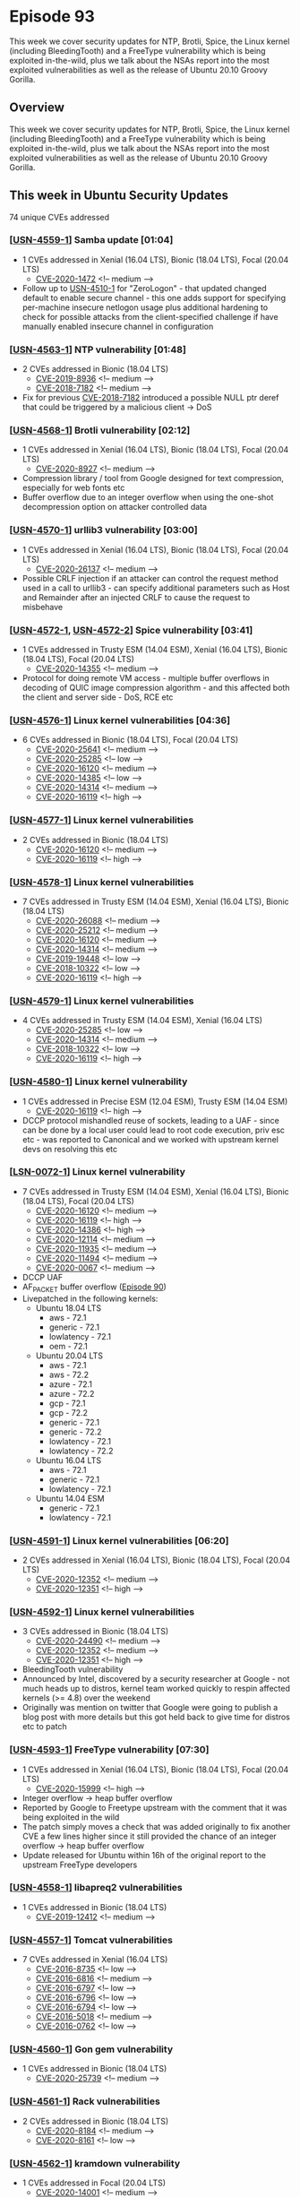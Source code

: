 # -*- eval: (load-file "./ubuntu-security-podcast.el") -*-
#+HUGO_SECTION: episode
#+HUGO_BASE_DIR: ../
#+HUGO_WEIGHT: auto
#+HUGO_AUTO_SET_LASTMOD: t
# ensure only a single author is listed, not an array otherwise breaks castinet theme?
# https://github.com/kaushalmodi/ox-hugo/issues/180
#+AUTHOR:
#+HUGO_CUSTOM_FRONT_MATTER: :author "Alex Murray" :explicit no :episode_image img/usp_logo_500.png

* Episode 93
:PROPERTIES:
:EXPORT_FILE_NAME: episode-93
:EXPORT_DATE: 2020-10-23 15:08
:EXPORT_HUGO_CUSTOM_FRONT_MATTER: :episode_image img/usp_logo_500.png :explicit no :podcast_file USP_E093.mp3 :podcast_duration "15:43" :podcast_bytes "15095549" :permalink "https://ubuntusecuritypodcast.org/episode-93/" :guid 1ac321387c0aef00b14f8c8fd60b70318d77b029370cb95e2e236d7031d15008db7bb473b8fe8cfe573bc72c4718ef62ce565556e3b53d0a840dcd8d84b7e293
:END:
#+begin_description
This week we cover security updates for NTP, Brotli, Spice, the Linux
kernel (including BleedingTooth) and a FreeType vulnerability which is
being exploited in-the-wild, plus we talk about the NSAs report into the
most exploited vulnerabilities as well as the release of Ubuntu 20.10
Groovy Gorilla.
#+end_description
** Overview
This week we cover security updates for NTP, Brotli, Spice, the Linux
kernel (including BleedingTooth) and a FreeType vulnerability which is
being exploited in-the-wild, plus we talk about the NSAs report into the
most exploited vulnerabilities as well as the release of Ubuntu 20.10
Groovy Gorilla.
** This week in Ubuntu Security Updates
74 unique CVEs addressed
*** [[[https://usn.ubuntu.com/4559-1/][USN-4559-1]]] Samba update [01:04]
- 1 CVEs addressed in Xenial (16.04 LTS), Bionic (18.04 LTS), Focal (20.04 LTS)
  - [[https://people.canonical.com/~ubuntu-security/cve/CVE-2020-1472][CVE-2020-1472]] <!-- medium -->
- Follow up to [[https://usn.ubuntu.com/4510-1/][USN-4510-1]] for "ZeroLogon" - that updated changed default to
  enable secure channel - this one adds support for specifying per-machine
  insecure netlogon usage plus additional hardening to check for possible
  attacks from the client-specified challenge if have manually enabled
  insecure channel in configuration

*** [[[https://usn.ubuntu.com/4563-1/][USN-4563-1]]] NTP vulnerability [01:48]
- 2 CVEs addressed in Bionic (18.04 LTS)
  - [[https://people.canonical.com/~ubuntu-security/cve/CVE-2019-8936][CVE-2019-8936]] <!-- medium -->
  - [[https://people.canonical.com/~ubuntu-security/cve/CVE-2018-7182][CVE-2018-7182]] <!-- medium -->
- Fix for previous [[https://people.canonical.com/~ubuntu-security/cve/CVE-2018-7182][CVE-2018-7182]] introduced a possible NULL ptr deref that
  could be triggered by a malicious client -> DoS

*** [[[https://usn.ubuntu.com/4568-1/][USN-4568-1]]] Brotli vulnerability [02:12]
- 1 CVEs addressed in Xenial (16.04 LTS), Bionic (18.04 LTS), Focal (20.04 LTS)
  - [[https://people.canonical.com/~ubuntu-security/cve/CVE-2020-8927][CVE-2020-8927]] <!-- medium -->
- Compression library / tool from Google designed for text compression,
  especially for web fonts etc
- Buffer overflow due to an integer overflow when using the one-shot
  decompression option on attacker controlled data

*** [[[https://usn.ubuntu.com/4570-1/][USN-4570-1]]] urllib3 vulnerability [03:00]
- 1 CVEs addressed in Xenial (16.04 LTS), Bionic (18.04 LTS), Focal (20.04 LTS)
  - [[https://people.canonical.com/~ubuntu-security/cve/CVE-2020-26137][CVE-2020-26137]] <!-- medium -->
- Possible CRLF injection if an attacker can control the request method
  used in a call to urllib3 - can specify additional parameters such as
  Host and Remainder after an injected CRLF to cause the request to
  misbehave

*** [[[https://usn.ubuntu.com/4572-1/][USN-4572-1]], [[https://usn.ubuntu.com/4572-2/][USN-4572-2]]] Spice vulnerability [03:41]
- 1 CVEs addressed in Trusty ESM (14.04 ESM), Xenial (16.04 LTS), Bionic (18.04 LTS), Focal (20.04 LTS)
  - [[https://people.canonical.com/~ubuntu-security/cve/CVE-2020-14355][CVE-2020-14355]] <!-- medium -->
- Protocol for doing remote VM access - multiple buffer overflows in
  decoding of QUIC image compression algorithm - and this affected both the
  client and server side - DoS, RCE etc

*** [[[https://usn.ubuntu.com/4576-1/][USN-4576-1]]] Linux kernel vulnerabilities [04:36]
- 6 CVEs addressed in Bionic (18.04 LTS), Focal (20.04 LTS)
  - [[https://people.canonical.com/~ubuntu-security/cve/CVE-2020-25641][CVE-2020-25641]] <!-- medium -->
  - [[https://people.canonical.com/~ubuntu-security/cve/CVE-2020-25285][CVE-2020-25285]] <!-- low -->
  - [[https://people.canonical.com/~ubuntu-security/cve/CVE-2020-16120][CVE-2020-16120]] <!-- medium -->
  - [[https://people.canonical.com/~ubuntu-security/cve/CVE-2020-14385][CVE-2020-14385]] <!-- low -->
  - [[https://people.canonical.com/~ubuntu-security/cve/CVE-2020-14314][CVE-2020-14314]] <!-- medium -->
  - [[https://people.canonical.com/~ubuntu-security/cve/CVE-2020-16119][CVE-2020-16119]] <!-- high -->

*** [[[https://usn.ubuntu.com/4577-1/][USN-4577-1]]] Linux kernel vulnerabilities
- 2 CVEs addressed in Bionic (18.04 LTS)
  - [[https://people.canonical.com/~ubuntu-security/cve/CVE-2020-16120][CVE-2020-16120]] <!-- medium -->
  - [[https://people.canonical.com/~ubuntu-security/cve/CVE-2020-16119][CVE-2020-16119]] <!-- high -->

*** [[[https://usn.ubuntu.com/4578-1/][USN-4578-1]]] Linux kernel vulnerabilities
- 7 CVEs addressed in Trusty ESM (14.04 ESM), Xenial (16.04 LTS), Bionic (18.04 LTS)
  - [[https://people.canonical.com/~ubuntu-security/cve/CVE-2020-26088][CVE-2020-26088]] <!-- medium -->
  - [[https://people.canonical.com/~ubuntu-security/cve/CVE-2020-25212][CVE-2020-25212]] <!-- medium -->
  - [[https://people.canonical.com/~ubuntu-security/cve/CVE-2020-16120][CVE-2020-16120]] <!-- medium -->
  - [[https://people.canonical.com/~ubuntu-security/cve/CVE-2020-14314][CVE-2020-14314]] <!-- medium -->
  - [[https://people.canonical.com/~ubuntu-security/cve/CVE-2019-19448][CVE-2019-19448]] <!-- low -->
  - [[https://people.canonical.com/~ubuntu-security/cve/CVE-2018-10322][CVE-2018-10322]] <!-- low -->
  - [[https://people.canonical.com/~ubuntu-security/cve/CVE-2020-16119][CVE-2020-16119]] <!-- high -->

*** [[[https://usn.ubuntu.com/4579-1/][USN-4579-1]]] Linux kernel vulnerabilities
- 4 CVEs addressed in Trusty ESM (14.04 ESM), Xenial (16.04 LTS)
  - [[https://people.canonical.com/~ubuntu-security/cve/CVE-2020-25285][CVE-2020-25285]] <!-- low -->
  - [[https://people.canonical.com/~ubuntu-security/cve/CVE-2020-14314][CVE-2020-14314]] <!-- medium -->
  - [[https://people.canonical.com/~ubuntu-security/cve/CVE-2018-10322][CVE-2018-10322]] <!-- low -->
  - [[https://people.canonical.com/~ubuntu-security/cve/CVE-2020-16119][CVE-2020-16119]] <!-- high -->

*** [[[https://usn.ubuntu.com/4580-1/][USN-4580-1]]] Linux kernel vulnerability
- 1 CVEs addressed in Precise ESM (12.04 ESM), Trusty ESM (14.04 ESM)
  - [[https://people.canonical.com/~ubuntu-security/cve/CVE-2020-16119][CVE-2020-16119]] <!-- high -->

- DCCP protocol mishandled reuse of sockets, leading to a UAF - since can
  be done by a local user could lead to root code execution, priv esc etc -
  was reported to Canonical and we worked with upstream kernel devs on
  resolving this etc

*** [[[https://lists.ubuntu.com/archives/ubuntu-security-announce/2020-October/005694.html][LSN-0072-1]]] Linux kernel vulnerability
- 7 CVEs addressed in Trusty ESM (14.04 ESM), Xenial (16.04 LTS), Bionic (18.04 LTS), Focal (20.04 LTS)
  - [[https://people.canonical.com/~ubuntu-security/cve/CVE-2020-16120][CVE-2020-16120]] <!-- medium -->
  - [[https://people.canonical.com/~ubuntu-security/cve/CVE-2020-16119][CVE-2020-16119]] <!-- high -->
  - [[https://people.canonical.com/~ubuntu-security/cve/CVE-2020-14386][CVE-2020-14386]] <!-- high -->
  - [[https://people.canonical.com/~ubuntu-security/cve/CVE-2020-12114][CVE-2020-12114]] <!-- medium -->
  - [[https://people.canonical.com/~ubuntu-security/cve/CVE-2020-11935][CVE-2020-11935]] <!-- medium -->
  - [[https://people.canonical.com/~ubuntu-security/cve/CVE-2020-11494][CVE-2020-11494]] <!-- medium -->
  - [[https://people.canonical.com/~ubuntu-security/cve/CVE-2020-0067][CVE-2020-0067]] <!-- medium -->
- DCCP UAF
- AF_PACKET buffer overflow ([[https://ubuntusecuritypodcast.org/episode-90/][Episode 90]])
- Livepatched in the following kernels:
  - Ubuntu 18.04 LTS
    - aws - 72.1
    - generic - 72.1
    - lowlatency - 72.1
    - oem - 72.1
  - Ubuntu 20.04 LTS
    - aws - 72.1
    - aws - 72.2
    - azure - 72.1
    - azure - 72.2
    - gcp - 72.1
    - gcp - 72.2
    - generic - 72.1
    - generic - 72.2
    - lowlatency - 72.1
    - lowlatency - 72.2
  - Ubuntu 16.04 LTS
    - aws - 72.1
    - generic - 72.1
    - lowlatency - 72.1
  - Ubuntu 14.04 ESM
    - generic - 72.1
    - lowlatency - 72.1

*** [[[https://usn.ubuntu.com/4591-1/][USN-4591-1]]] Linux kernel vulnerabilities [06:20]
- 2 CVEs addressed in Xenial (16.04 LTS), Bionic (18.04 LTS), Focal (20.04 LTS)
  - [[https://people.canonical.com/~ubuntu-security/cve/CVE-2020-12352][CVE-2020-12352]] <!-- medium -->
  - [[https://people.canonical.com/~ubuntu-security/cve/CVE-2020-12351][CVE-2020-12351]] <!-- high -->

*** [[[https://usn.ubuntu.com/4592-1/][USN-4592-1]]] Linux kernel vulnerabilities
- 3 CVEs addressed in Bionic (18.04 LTS)
  - [[https://people.canonical.com/~ubuntu-security/cve/CVE-2020-24490][CVE-2020-24490]] <!-- medium -->
  - [[https://people.canonical.com/~ubuntu-security/cve/CVE-2020-12352][CVE-2020-12352]] <!-- medium -->
  - [[https://people.canonical.com/~ubuntu-security/cve/CVE-2020-12351][CVE-2020-12351]] <!-- high -->
- BleedingTooth vulnerability
- Announced by Intel, discovered by a security researcher at Google - not
  much heads up to distros, kernel team worked quickly to respin affected
  kernels (>= 4.8) over the weekend
- Originally was mention on twitter that Google were going to publish a
  blog post with more details but this got held back to give time for
  distros etc to patch

*** [[[https://usn.ubuntu.com/4593-1/][USN-4593-1]]] FreeType vulnerability [07:30]
- 1 CVEs addressed in Xenial (16.04 LTS), Bionic (18.04 LTS), Focal (20.04 LTS)
  - [[https://people.canonical.com/~ubuntu-security/cve/CVE-2020-15999][CVE-2020-15999]] <!-- high -->
- Integer overflow -> heap buffer overflow
- Reported by Google to Freetype upstream with the comment that it was
  being exploited in the wild
- The patch simply moves a check that was added originally to fix another
  CVE a few lines higher since it still provided the chance of an integer
  overflow -> heap buffer overflow
- Update released for Ubuntu within 16h of the original report to the
  upstream FreeType developers

*** [[[https://usn.ubuntu.com/4558-1/][USN-4558-1]]] libapreq2 vulnerabilities
- 1 CVEs addressed in Bionic (18.04 LTS)
  - [[https://people.canonical.com/~ubuntu-security/cve/CVE-2019-12412][CVE-2019-12412]] <!-- medium -->

*** [[[https://usn.ubuntu.com/4557-1/][USN-4557-1]]] Tomcat vulnerabilities
- 7 CVEs addressed in Xenial (16.04 LTS)
  - [[https://people.canonical.com/~ubuntu-security/cve/CVE-2016-8735][CVE-2016-8735]] <!-- low -->
  - [[https://people.canonical.com/~ubuntu-security/cve/CVE-2016-6816][CVE-2016-6816]] <!-- medium -->
  - [[https://people.canonical.com/~ubuntu-security/cve/CVE-2016-6797][CVE-2016-6797]] <!-- low -->
  - [[https://people.canonical.com/~ubuntu-security/cve/CVE-2016-6796][CVE-2016-6796]] <!-- low -->
  - [[https://people.canonical.com/~ubuntu-security/cve/CVE-2016-6794][CVE-2016-6794]] <!-- low -->
  - [[https://people.canonical.com/~ubuntu-security/cve/CVE-2016-5018][CVE-2016-5018]] <!-- medium -->
  - [[https://people.canonical.com/~ubuntu-security/cve/CVE-2016-0762][CVE-2016-0762]] <!-- low -->

*** [[[https://usn.ubuntu.com/4560-1/][USN-4560-1]]] Gon gem vulnerability
- 1 CVEs addressed in Bionic (18.04 LTS)
  - [[https://people.canonical.com/~ubuntu-security/cve/CVE-2020-25739][CVE-2020-25739]] <!-- medium -->

*** [[[https://usn.ubuntu.com/4561-1/][USN-4561-1]]] Rack vulnerabilities
- 2 CVEs addressed in Bionic (18.04 LTS)
  - [[https://people.canonical.com/~ubuntu-security/cve/CVE-2020-8184][CVE-2020-8184]] <!-- medium -->
  - [[https://people.canonical.com/~ubuntu-security/cve/CVE-2020-8161][CVE-2020-8161]] <!-- low -->

*** [[[https://usn.ubuntu.com/4562-1/][USN-4562-1]]] kramdown vulnerability
- 1 CVEs addressed in Focal (20.04 LTS)
  - [[https://people.canonical.com/~ubuntu-security/cve/CVE-2020-14001][CVE-2020-14001]] <!-- medium -->
*** [[[https://usn.ubuntu.com/4569-1/][USN-4569-1]]] Yaws vulnerabilities
- 2 CVEs addressed in Bionic (18.04 LTS)
  - [[https://people.canonical.com/~ubuntu-security/cve/CVE-2020-24916][CVE-2020-24916]] <!-- medium -->
  - [[https://people.canonical.com/~ubuntu-security/cve/CVE-2020-24379][CVE-2020-24379]] <!-- medium -->

*** [[[https://usn.ubuntu.com/4571-1/][USN-4571-1]]] rack-cors vulnerability
- 1 CVEs addressed in Xenial (16.04 LTS)
  - [[https://people.canonical.com/~ubuntu-security/cve/CVE-2019-18978][CVE-2019-18978]] <!-- medium -->

*** [[[https://usn.ubuntu.com/4564-1/][USN-4564-1]]] Apache Tika vulnerabilities
- 2 CVEs addressed in Xenial (16.04 LTS)
  - [[https://people.canonical.com/~ubuntu-security/cve/CVE-2020-1951][CVE-2020-1951]] <!-- low -->
  - [[https://people.canonical.com/~ubuntu-security/cve/CVE-2020-1950][CVE-2020-1950]] <!-- medium -->

*** [[[https://usn.ubuntu.com/4565-1/][USN-4565-1]]] OpenConnect vulnerability
- 1 CVEs addressed in Bionic (18.04 LTS)
  - [[https://people.canonical.com/~ubuntu-security/cve/CVE-2019-16239][CVE-2019-16239]] <!-- medium -->

*** [[[https://usn.ubuntu.com/4566-1/][USN-4566-1]]] Cyrus IMAP Server vulnerabilities
- 2 CVEs addressed in Bionic (18.04 LTS)
  - [[https://people.canonical.com/~ubuntu-security/cve/CVE-2019-19783][CVE-2019-19783]] <!-- medium -->
  - [[https://people.canonical.com/~ubuntu-security/cve/CVE-2019-11356][CVE-2019-11356]] <!-- medium -->

*** [[[https://usn.ubuntu.com/4567-1/][USN-4567-1]]] OpenDMARC vulnerability
- 1 CVEs addressed in Bionic (18.04 LTS)
  - [[https://people.canonical.com/~ubuntu-security/cve/CVE-2019-16378][CVE-2019-16378]] <!-- medium -->

*** [[[https://usn.ubuntu.com/4573-1/][USN-4573-1]]] Vino vulnerabilities
- 7 CVEs addressed in Xenial (16.04 LTS), Bionic (18.04 LTS), Focal (20.04 LTS)
  - [[https://people.canonical.com/~ubuntu-security/cve/CVE-2020-14404][CVE-2020-14404]] <!-- medium -->
  - [[https://people.canonical.com/~ubuntu-security/cve/CVE-2020-14403][CVE-2020-14403]] <!-- medium -->
  - [[https://people.canonical.com/~ubuntu-security/cve/CVE-2020-14402][CVE-2020-14402]] <!-- medium -->
  - [[https://people.canonical.com/~ubuntu-security/cve/CVE-2020-14397][CVE-2020-14397]] <!-- medium -->
  - [[https://people.canonical.com/~ubuntu-security/cve/CVE-2019-15681][CVE-2019-15681]] <!-- low -->
  - [[https://people.canonical.com/~ubuntu-security/cve/CVE-2018-7225][CVE-2018-7225]] <!-- medium -->
  - [[https://people.canonical.com/~ubuntu-security/cve/CVE-2014-6053][CVE-2014-6053]] <!-- medium -->

*** [[[https://usn.ubuntu.com/4574-1/][USN-4574-1]]] libseccomp-golang vulnerability
- 1 CVEs addressed in Xenial (16.04 LTS)
  - [[https://people.canonical.com/~ubuntu-security/cve/CVE-2017-18367][CVE-2017-18367]] <!-- medium -->

*** [[[https://usn.ubuntu.com/4575-1/][USN-4575-1]]] dom4j vulnerability
- 1 CVEs addressed in Xenial (16.04 LTS)
  - [[https://people.canonical.com/~ubuntu-security/cve/CVE-2020-10683][CVE-2020-10683]] <!-- medium -->

*** [[[https://usn.ubuntu.com/4581-1/][USN-4581-1]]] Python vulnerability
- 1 CVEs addressed in Precise ESM (12.04 ESM), Trusty ESM (14.04 ESM), Xenial (16.04 LTS), Bionic (18.04 LTS)
  - [[https://people.canonical.com/~ubuntu-security/cve/CVE-2020-26116][CVE-2020-26116]] <!-- medium -->

*** [[[https://usn.ubuntu.com/4582-1/][USN-4582-1]]] Vim vulnerabilities
- 2 CVEs addressed in Xenial (16.04 LTS), Bionic (18.04 LTS)
  - [[https://people.canonical.com/~ubuntu-security/cve/CVE-2019-20807][CVE-2019-20807]] <!-- low -->
  - [[https://people.canonical.com/~ubuntu-security/cve/CVE-2017-17087][CVE-2017-17087]] <!-- low -->

*** [[[https://usn.ubuntu.com/4583-1/][USN-4583-1]]] PHP vulnerabilities
- 2 CVEs addressed in Precise ESM (12.04 ESM), Trusty ESM (14.04 ESM), Xenial (16.04 LTS), Bionic (18.04 LTS), Focal (20.04 LTS)
  - [[https://people.canonical.com/~ubuntu-security/cve/CVE-2020-7070][CVE-2020-7070]] <!-- medium -->
  - [[https://people.canonical.com/~ubuntu-security/cve/CVE-2020-7069][CVE-2020-7069]] <!-- medium -->

*** [[[https://usn.ubuntu.com/4589-1/][USN-4589-1]]] containerd vulnerability
- 1 CVEs addressed in Xenial (16.04 LTS)
  - [[https://people.canonical.com/~ubuntu-security/cve/CVE-2020-15157][CVE-2020-15157]] <!-- medium -->

*** [[[https://usn.ubuntu.com/4589-2/][USN-4589-2]]] Docker vulnerability
- 1 CVEs addressed in Xenial (16.04 LTS), Bionic (18.04 LTS), Focal (20.04 LTS)
  - [[https://people.canonical.com/~ubuntu-security/cve/CVE-2020-15157][CVE-2020-15157]] <!-- medium -->

*** [[[https://usn.ubuntu.com/4585-1/][USN-4585-1]]] Newsbeuter vulnerabilities
- 2 CVEs addressed in Xenial (16.04 LTS)
  - [[https://people.canonical.com/~ubuntu-security/cve/CVE-2017-14500][CVE-2017-14500]] <!-- medium -->
  - [[https://people.canonical.com/~ubuntu-security/cve/CVE-2017-12904][CVE-2017-12904]] <!-- medium -->

*** [[[https://usn.ubuntu.com/4584-1/][USN-4584-1]]] HtmlUnit vulnerability
- 1 CVEs addressed in Xenial (16.04 LTS)
  - [[https://people.canonical.com/~ubuntu-security/cve/CVE-2020-5529][CVE-2020-5529]] <!-- medium -->

*** [[[https://usn.ubuntu.com/4546-2/][USN-4546-2]]] Firefox regressions
- Affecting Xenial (16.04 LTS), Bionic (18.04 LTS), Focal (20.04 LTS)

*** [[[https://usn.ubuntu.com/4590-1/][USN-4590-1]]] Collabtive vulnerability
- 1 CVEs addressed in Xenial (16.04 LTS)
  - [[https://people.canonical.com/~ubuntu-security/cve/CVE-2015-0258][CVE-2015-0258]] <!-- medium -->

*** [[[https://usn.ubuntu.com/4586-1/][USN-4586-1]]] PHP ImageMagick vulnerability
- 1 CVEs addressed in Bionic (18.04 LTS)
  - [[https://people.canonical.com/~ubuntu-security/cve/CVE-2019-11037][CVE-2019-11037]] <!-- medium -->

*** [[[https://usn.ubuntu.com/4594-1/][USN-4594-1]]] Quassel vulnerabilities
- 2 CVEs addressed in Bionic (18.04 LTS)
  - [[https://people.canonical.com/~ubuntu-security/cve/CVE-2018-1000179][CVE-2018-1000179]] <!-- low -->
  - [[https://people.canonical.com/~ubuntu-security/cve/CVE-2018-1000178][CVE-2018-1000178]] <!-- medium -->

*** [[[https://usn.ubuntu.com/4595-1/][USN-4595-1]]] Grunt vulnerability
- 1 CVEs addressed in Bionic (18.04 LTS)
  - [[https://people.canonical.com/~ubuntu-security/cve/CVE-2020-7729][CVE-2020-7729]] <!-- medium -->

** Goings on in Ubuntu Security Community
*** NSA Report on 25 most exploited CVEs by Chinese State-Sponsored Actors [09:51]
- https://twitter.com/NSACyber/status/1318568065769132035
- https://media.defense.gov/2020/Oct/20/2002519884/-1/-1/0/CSA_CHINESE_EXPLOIT_VULNERABILITIES_UOO179811.PDF
- Most apply to appliances (network gateway devices) or Windows
- Only 1 applies open source software for Linux
  - CVE-2018-6789 - Exim 4.90.1 - CVE was public [[https://www.openwall.com/lists/oss-security/2018/02/07/2][7 February 2018]], [[https://ubuntu.com/security/notices/USN-3565-1][patched
    in affected Ubuntu releases]] 5 days later on 12 February 2018
  - oss-security posting claims 'unsure of severity, an exploit is difficult'
  - The researcher which found it provided a very detailed write-up about
    the low-level details to exploit it on [[https://devco.re/blog/2018/03/06/exim-off-by-one-RCE-exploiting-CVE-2018-6789-en/][6th March 2018]] but without an
    actual PoC (although all details are there to reconstruct one)
  - First public PoC seems to be on [[https://medium.com/@straightblast426/my-poc-walk-through-for-cve-2018-6789-2e402e4ff588][2 May 2018]] - there have been others
    since ([[https://www.exploit-db.com/exploits/45671][exploitdb]], github etc)
  - So why does this one get exploited over others?
    - Availability of multiple PoC?
    - Have other distros not patched?
    - Are there lots of installs that are from source and have never been
      updated?
    - Lots of old docker images of various exim with lots of Pulls
      (although the [[https://hub.docker.com/r/tianon/exim4][most popular one]] was updated 9 days ago)
    - Shows should always get your open source from a trusted, maintained
      downstream like Ubuntu
*** Ubuntu 20.10 Groovy Gorilla Release [13:50]
- https://lists.ubuntu.com/archives/ubuntu-announce/2020-October/000263.html

** Get in contact
- [[mailto:security@ubuntu.com][security@ubuntu.com]]
- [[http://webchat.freenode.net/#ubuntu-hardened][#ubuntu-hardened on the Freenode IRC network]]
- [[https://lists.ubuntu.com/mailman/listinfo/ubuntu-hardened][ubuntu-hardened mailing list]]
- [[https://discourse.ubuntu.com/c/security][Security section on discourse.ubuntu.com]]
- [[https://twitter.com/ubuntu_sec][@ubuntu_sec on twitter]]
* Episode 92
:PROPERTIES:
:EXPORT_FILE_NAME: episode-92
:EXPORT_DATE: 2020-10-02 10:14
:EXPORT_HUGO_CUSTOM_FRONT_MATTER: :episode_image img/usp_logo_500.png :explicit no :podcast_file USP_E092.mp3 :podcast_duration "11:26" :podcast_bytes "10987011" :permalink "https://ubuntusecuritypodcast.org/episode-92/" :guid c01fcea7ba122d9c6ccba207bc4cebf5a7358029b8a66114de13332ac1c55edf6ec53fd60288f3917d6adec39e5917c8b968e97a648d9ea0dfe0b9e6f5602a3b
:END:
#+begin_description
It's CVE bankruptcy! With a deluge of CVEs to cover from the last 2 weeks,
we take a particular look at the ZeroLogon vulnerability in Samba this
week, plus Alex covers the AppArmor 3 release and some recent / upcoming
webinars hosted by the Ubuntu Security team.
#+end_description
** Overview
It's CVE bankruptcy! With a deluge of CVEs to cover from the last 2 weeks,
we take a particular look at the ZeroLogon vulnerability in Samba this
week, plus Alex covers the AppArmor 3 release and some recent / upcoming
webinars hosted by the Ubuntu Security team.
** This week in Ubuntu Security Updates
121 unique CVEs addressed
*** [[[https://usn.ubuntu.com/4510-1/][USN-4510-1]], [[https://usn.ubuntu.com/4510-2/][USN-4510-2]]] Samba vulnerability
- 1 CVEs addressed in Trusty ESM (14.04 ESM), Xenial (16.04 LTS), Bionic (18.04 LTS)
  - [[https://people.canonical.com/~ubuntu-security/cve/CVE-2020-1472][CVE-2020-1472]] <!-- medium -->
- "ZeroLogon"
- Would allow an attacker who already can communicate with the domain
  controller to reset it's password and so then take control of the DC and
  obtain the domain admin's credentials
- Flaw in the NetLogon protocol would allow the attacker to impersonate any
  computer in the domain, even the DC itself, and execute calls on that
  computer's behalf
- This flaw was in the cryptographic authentication scheme employed by
  the NetLogon protocol
- Samba also implements this protocol - and so contained the same flaw
- In both cases (Window AD vs Samba) there is an option to use a more
  secure authentication mechanism - for older Ubuntu releases like Trusty,
  Xenial and Bionic the default configuration as specified by upstream
  Samba did not enforce the use of this bu default
- So the fix is a simple configuration change to enable this by default
- This is done by patching Samba directly (rather than trying to say update
  everyone's deployed /etc/samba.conf or similar) - which still allows a
  local admin to turn this off if they so desire (although this is
  definitely not recommended)
- One example of how Ubuntu tries to be secure by default - when known
  better security configuration options become available we try and enable
  them (whilst weighing up the likelihood of breaking existing installs -
  we try very hard not to do this)
- Similarly we have done the same for the various spec exec mitigations -
  almost all default to on even at the expense of a performance hit in that
  case

*** [[[https://usn.ubuntu.com/4504-1/][USN-4504-1]]] OpenSSL vulnerabilities
- 4 CVEs addressed in Xenial (16.04 LTS), Bionic (18.04 LTS)
  - [[https://people.canonical.com/~ubuntu-security/cve/CVE-2019-1563][CVE-2019-1563]] <!-- low -->
  - [[https://people.canonical.com/~ubuntu-security/cve/CVE-2019-1551][CVE-2019-1551]] <!-- low -->
  - [[https://people.canonical.com/~ubuntu-security/cve/CVE-2019-1547][CVE-2019-1547]] <!-- low -->
  - [[https://people.canonical.com/~ubuntu-security/cve/CVE-2020-1968][CVE-2020-1968]] <!-- low -->

*** [[[https://usn.ubuntu.com/4505-1/][USN-4505-1]]] PHPMailer vulnerability
- 1 CVEs addressed in Bionic (18.04 LTS)
  - [[https://people.canonical.com/~ubuntu-security/cve/CVE-2020-13625][CVE-2020-13625]] <!-- medium -->

*** [[[https://usn.ubuntu.com/4506-1/][USN-4506-1]]] MCabber vulnerability
- 1 CVEs addressed in Xenial (16.04 LTS)
  - [[https://people.canonical.com/~ubuntu-security/cve/CVE-2016-9928][CVE-2016-9928]] <!-- medium -->

*** [[[https://usn.ubuntu.com/4507-1/][USN-4507-1]]] ncmpc vulnerability
- 1 CVEs addressed in Xenial (16.04 LTS)
  - [[https://people.canonical.com/~ubuntu-security/cve/CVE-2018-9240][CVE-2018-9240]] <!-- medium -->

*** [[[https://usn.ubuntu.com/4508-1/][USN-4508-1]]] StoreBackup vulnerability
- 1 CVEs addressed in Xenial (16.04 LTS), Bionic (18.04 LTS), Focal (20.04 LTS)
  - [[https://people.canonical.com/~ubuntu-security/cve/CVE-2020-7040][CVE-2020-7040]] <!-- medium -->

*** [[[https://usn.ubuntu.com/4509-1/][USN-4509-1]]] Perl DBI module vulnerabilities
- 2 CVEs addressed in Trusty ESM (14.04 ESM)
  - [[https://people.canonical.com/~ubuntu-security/cve/CVE-2014-10401][CVE-2014-10401]] <!-- medium -->
  - [[https://people.canonical.com/~ubuntu-security/cve/CVE-2013-7490][CVE-2013-7490]] <!-- medium -->

*** [[[https://usn.ubuntu.com/4511-1/][USN-4511-1]]] QEMU vulnerability
- 1 CVEs addressed in Xenial (16.04 LTS), Bionic (18.04 LTS), Focal (20.04 LTS)
  - [[https://people.canonical.com/~ubuntu-security/cve/CVE-2020-14364][CVE-2020-14364]] <!-- medium -->

*** [[[https://usn.ubuntu.com/4512-1/][USN-4512-1]]] util-linux vulnerability
- 1 CVEs addressed in Bionic (18.04 LTS)
  - [[https://people.canonical.com/~ubuntu-security/cve/CVE-2018-7738][CVE-2018-7738]] <!-- negligible -->

*** [[[https://usn.ubuntu.com/4513-1/][USN-4513-1]]] apng2gif vulnerability
- 1 CVEs addressed in Xenial (16.04 LTS)
  - [[https://people.canonical.com/~ubuntu-security/cve/CVE-2017-6960][CVE-2017-6960]] <!-- medium -->

*** [[[https://usn.ubuntu.com/4514-1/][USN-4514-1]]] libproxy vulnerability
- 1 CVEs addressed in Xenial (16.04 LTS), Bionic (18.04 LTS), Focal (20.04 LTS)
  - [[https://people.canonical.com/~ubuntu-security/cve/CVE-2020-25219][CVE-2020-25219]] <!-- medium -->

*** [[[https://usn.ubuntu.com/4515-1/][USN-4515-1]]] Pure-FTPd vulnerability
- 1 CVEs addressed in Xenial (16.04 LTS)
  - [[https://people.canonical.com/~ubuntu-security/cve/CVE-2020-9274][CVE-2020-9274]] <!-- low -->

*** [[[https://usn.ubuntu.com/4516-1/][USN-4516-1]]] GnuPG vulnerability
- 1 CVEs addressed in Bionic (18.04 LTS)
  - [[https://people.canonical.com/~ubuntu-security/cve/CVE-2019-14855][CVE-2019-14855]] <!-- low -->

*** [[https://usn.ubuntu.com/4518-1/][USN-4518-1]]] xawtv vulnerability
- 1 CVEs addressed in Xenial (16.04 LTS)
  - [[https://people.canonical.com/~ubuntu-security/cve/CVE-2020-13696][CVE-2020-13696]] <!-- low -->

*** [[[https://usn.ubuntu.com/4519-1/][USN-4519-1]]] PulseAudio vulnerability
- 1 CVEs addressed in Xenial (16.04 LTS)
  - [[https://people.canonical.com/~ubuntu-security/cve/CVE-2020-15710][CVE-2020-15710]] <!-- medium -->

*** [[[https://usn.ubuntu.com/4520-1/][USN-4520-1]]] Exim SpamAssassin vulnerability
- 1 CVEs addressed in Xenial (16.04 LTS)
  - [[https://people.canonical.com/~ubuntu-security/cve/CVE-2019-19920][CVE-2019-19920]] <!-- medium -->

*** [[[https://usn.ubuntu.com/4521-1/][USN-4521-1]]] pam_tacplus vulnerability
- 1 CVEs addressed in Xenial (16.04 LTS), Bionic (18.04 LTS), Focal (20.04 LTS)
  - [[https://people.canonical.com/~ubuntu-security/cve/CVE-2020-13881][CVE-2020-13881]] <!-- low -->

*** [[[https://usn.ubuntu.com/4522-1/][USN-4522-1]]] noVNC vulnerability
- 1 CVEs addressed in Xenial (16.04 LTS)
  - [[https://people.canonical.com/~ubuntu-security/cve/CVE-2017-18635][CVE-2017-18635]] <!-- medium -->

*** [[[https://usn.ubuntu.com/4523-1/][USN-4523-1]]] LibOFX vulnerability
- 1 CVEs addressed in Xenial (16.04 LTS)
  - [[https://people.canonical.com/~ubuntu-security/cve/CVE-2019-9656][CVE-2019-9656]] <!-- negligible -->

*** [[[https://usn.ubuntu.com/4524-1/][USN-4524-1]]] TNEF vulnerabilities
- 1 CVEs addressed in Xenial (16.04 LTS)
  - [[https://people.canonical.com/~ubuntu-security/cve/CVE-2019-18849][CVE-2019-18849]] <!-- medium -->

*** [[[https://usn.ubuntu.com/4525-1/][USN-4525-1]]] Linux kernel vulnerabilities
- 5 CVEs addressed in Focal (20.04 LTS)
  - [[https://people.canonical.com/~ubuntu-security/cve/CVE-2020-25212][CVE-2020-25212]] <!-- medium -->
  - [[https://people.canonical.com/~ubuntu-security/cve/CVE-2020-16166][CVE-2020-16166]] <!-- medium -->
  - [[https://people.canonical.com/~ubuntu-security/cve/CVE-2020-12888][CVE-2020-12888]] <!-- medium -->
  - [[https://people.canonical.com/~ubuntu-security/cve/CVE-2019-19054][CVE-2019-19054]] <!-- low -->
  - [[https://people.canonical.com/~ubuntu-security/cve/CVE-2019-18808][CVE-2019-18808]] <!-- low -->

*** [[[https://usn.ubuntu.com/4526-1/][USN-4526-1]]] Linux kernel vulnerabilities
- 10 CVEs addressed in Trusty ESM (14.04 ESM), Xenial (16.04 LTS), Bionic (18.04 LTS)
  - [[https://people.canonical.com/~ubuntu-security/cve/CVE-2020-16166][CVE-2020-16166]] <!-- medium -->
  - [[https://people.canonical.com/~ubuntu-security/cve/CVE-2020-14356][CVE-2020-14356]] <!-- medium -->
  - [[https://people.canonical.com/~ubuntu-security/cve/CVE-2020-12888][CVE-2020-12888]] <!-- medium -->
  - [[https://people.canonical.com/~ubuntu-security/cve/CVE-2019-9445][CVE-2019-9445]] <!-- low -->
  - [[https://people.canonical.com/~ubuntu-security/cve/CVE-2019-19074][CVE-2019-19074]] <!-- low -->
  - [[https://people.canonical.com/~ubuntu-security/cve/CVE-2019-19073][CVE-2019-19073]] <!-- low -->
  - [[https://people.canonical.com/~ubuntu-security/cve/CVE-2019-19067][CVE-2019-19067]] <!-- low -->
  - [[https://people.canonical.com/~ubuntu-security/cve/CVE-2019-19061][CVE-2019-19061]] <!-- low -->
  - [[https://people.canonical.com/~ubuntu-security/cve/CVE-2019-19054][CVE-2019-19054]] <!-- low -->
  - [[https://people.canonical.com/~ubuntu-security/cve/CVE-2019-18808][CVE-2019-18808]] <!-- low -->

*** [[[https://usn.ubuntu.com/4527-1/][USN-4527-1]]] Linux kernel vulnerabilities
- 8 CVEs addressed in Trusty ESM (14.04 ESM), Xenial (16.04 LTS)
  - [[https://people.canonical.com/~ubuntu-security/cve/CVE-2020-25212][CVE-2020-25212]] <!-- medium -->
  - [[https://people.canonical.com/~ubuntu-security/cve/CVE-2020-0067][CVE-2020-0067]] <!-- medium -->
  - [[https://people.canonical.com/~ubuntu-security/cve/CVE-2019-9453][CVE-2019-9453]] <!-- low -->
  - [[https://people.canonical.com/~ubuntu-security/cve/CVE-2019-9445][CVE-2019-9445]] <!-- low -->
  - [[https://people.canonical.com/~ubuntu-security/cve/CVE-2019-20811][CVE-2019-20811]] <!-- low -->
  - [[https://people.canonical.com/~ubuntu-security/cve/CVE-2019-19074][CVE-2019-19074]] <!-- low -->
  - [[https://people.canonical.com/~ubuntu-security/cve/CVE-2019-19073][CVE-2019-19073]] <!-- low -->
  - [[https://people.canonical.com/~ubuntu-security/cve/CVE-2019-19054][CVE-2019-19054]] <!-- low -->

*** [[[https://usn.ubuntu.com/4528-1/][USN-4528-1]]] Ceph vulnerabilities
- 3 CVEs addressed in Xenial (16.04 LTS), Bionic (18.04 LTS)
  - [[https://people.canonical.com/~ubuntu-security/cve/CVE-2020-1760][CVE-2020-1760]] <!-- medium -->
  - [[https://people.canonical.com/~ubuntu-security/cve/CVE-2020-12059][CVE-2020-12059]] <!-- medium -->
  - [[https://people.canonical.com/~ubuntu-security/cve/CVE-2020-10753][CVE-2020-10753]] <!-- medium -->

*** [[[https://usn.ubuntu.com/4529-1/][USN-4529-1]]] FreeImage vulnerabilities
- 2 CVEs addressed in Bionic (18.04 LTS)
  - [[https://people.canonical.com/~ubuntu-security/cve/CVE-2019-12213][CVE-2019-12213]] <!-- medium -->
  - [[https://people.canonical.com/~ubuntu-security/cve/CVE-2019-12211][CVE-2019-12211]] <!-- medium -->

*** [[[https://usn.ubuntu.com/4531-1/][USN-4531-1]]] BusyBox vulnerability
- 1 CVEs addressed in Bionic (18.04 LTS), Focal (20.04 LTS)
  - [[https://people.canonical.com/~ubuntu-security/cve/CVE-2018-1000500][CVE-2018-1000500]] <!-- medium -->

*** [[[https://usn.ubuntu.com/4530-1/][USN-4530-1]]] Debian-LAN vulnerabilities
- 1 CVEs addressed in Bionic (18.04 LTS)
  - [[https://people.canonical.com/~ubuntu-security/cve/CVE-2019-3467][CVE-2019-3467]] <!-- medium -->

*** [[[https://usn.ubuntu.com/4532-1/][USN-4532-1]]] Netty vulnerabilities
- 3 CVEs addressed in Bionic (18.04 LTS)
  - [[https://people.canonical.com/~ubuntu-security/cve/CVE-2019-20445][CVE-2019-20445]] <!-- medium -->
  - [[https://people.canonical.com/~ubuntu-security/cve/CVE-2019-20444][CVE-2019-20444]] <!-- medium -->
  - [[https://people.canonical.com/~ubuntu-security/cve/CVE-2019-16869][CVE-2019-16869]] <!-- medium -->

*** [[[https://usn.ubuntu.com/4533-1/][USN-4533-1]]] LTSP Display Manager vulnerabilities
- 1 CVEs addressed in Focal (20.04 LTS)
  - [[https://people.canonical.com/~ubuntu-security/cve/CVE-2019-20373][CVE-2019-20373]] <!-- medium -->

*** [[[https://usn.ubuntu.com/4534-1/][USN-4534-1]]] Perl DBI module vulnerability
- 1 CVEs addressed in Precise ESM (12.04 ESM), Trusty ESM (14.04 ESM), Xenial (16.04 LTS), Bionic (18.04 LTS)
  - [[https://people.canonical.com/~ubuntu-security/cve/CVE-2019-20919][CVE-2019-20919]] <!-- medium -->

*** [[[https://usn.ubuntu.com/4535-1/][USN-4535-1]]] RDFLib vulnerability
- 1 CVEs addressed in Xenial (16.04 LTS)
  - [[https://people.canonical.com/~ubuntu-security/cve/CVE-2019-7653][CVE-2019-7653]] <!-- medium -->

*** [[[https://usn.ubuntu.com/4537-1/][USN-4537-1]]] Aptdaemon vulnerability
- 1 CVEs addressed in Xenial (16.04 LTS), Bionic (18.04 LTS), Focal (20.04 LTS)
  - [[https://people.canonical.com/~ubuntu-security/cve/CVE-2020-15703][CVE-2020-15703]] <!-- medium -->

*** [[[https://usn.ubuntu.com/4538-1/][USN-4538-1]]] PackageKit vulnerabilities
- 2 CVEs addressed in Xenial (16.04 LTS), Bionic (18.04 LTS), Focal (20.04 LTS)
  - [[https://people.canonical.com/~ubuntu-security/cve/CVE-2020-16122][CVE-2020-16122]] <!-- medium -->
  - [[https://people.canonical.com/~ubuntu-security/cve/CVE-2020-16121][CVE-2020-16121]] <!-- low -->

*** [[[https://usn.ubuntu.com/4536-1/][USN-4536-1]]] SPIP vulnerabilities
- 7 CVEs addressed in Bionic (18.04 LTS)
  - [[https://people.canonical.com/~ubuntu-security/cve/CVE-2019-16393][CVE-2019-16393]] <!-- medium -->
  - [[https://people.canonical.com/~ubuntu-security/cve/CVE-2019-19830][CVE-2019-19830]] <!-- medium -->
  - [[https://people.canonical.com/~ubuntu-security/cve/CVE-2017-15736][CVE-2017-15736]] <!-- medium -->
  - [[https://people.canonical.com/~ubuntu-security/cve/CVE-2019-16391][CVE-2019-16391]] <!-- medium -->
  - [[https://people.canonical.com/~ubuntu-security/cve/CVE-2019-11071][CVE-2019-11071]] <!-- medium -->
  - [[https://people.canonical.com/~ubuntu-security/cve/CVE-2019-16394][CVE-2019-16394]] <!-- medium -->
  - [[https://people.canonical.com/~ubuntu-security/cve/CVE-2019-16392][CVE-2019-16392]] <!-- medium -->

*** [[[https://usn.ubuntu.com/4539-1/][USN-4539-1]]] AWL vulnerability
- 1 CVEs addressed in Focal (20.04 LTS)
  - [[https://people.canonical.com/~ubuntu-security/cve/CVE-2020-11728][CVE-2020-11728]] <!-- medium -->

*** [[[https://usn.ubuntu.com/4540-1/][USN-4540-1]]] atftpd vulnerabilities
- 2 CVEs addressed in Bionic (18.04 LTS)
  - [[https://people.canonical.com/~ubuntu-security/cve/CVE-2019-11366][CVE-2019-11366]] <!-- medium -->
  - [[https://people.canonical.com/~ubuntu-security/cve/CVE-2019-11365][CVE-2019-11365]] <!-- medium -->

*** [[[https://usn.ubuntu.com/4542-1/][USN-4542-1]]] MiniUPnPd vulnerabilities
- 5 CVEs addressed in Xenial (16.04 LTS)
  - [[https://people.canonical.com/~ubuntu-security/cve/CVE-2019-12111][CVE-2019-12111]] <!-- medium -->
  - [[https://people.canonical.com/~ubuntu-security/cve/CVE-2019-12110][CVE-2019-12110]] <!-- medium -->
  - [[https://people.canonical.com/~ubuntu-security/cve/CVE-2019-12109][CVE-2019-12109]] <!-- medium -->
  - [[https://people.canonical.com/~ubuntu-security/cve/CVE-2019-12108][CVE-2019-12108]] <!-- medium -->
  - [[https://people.canonical.com/~ubuntu-security/cve/CVE-2019-12107][CVE-2019-12107]] <!-- medium -->

*** [[[https://usn.ubuntu.com/4543-1/][USN-4543-1]]] Sanitize vulnerability
- 1 CVEs addressed in Focal (20.04 LTS)
  - [[https://people.canonical.com/~ubuntu-security/cve/CVE-2020-4054][CVE-2020-4054]] <!-- medium -->

*** [[[https://usn.ubuntu.com/4541-1/][USN-4541-1]]] Gnuplot vulnerabilities
- 3 CVEs addressed in Xenial (16.04 LTS)
  - [[https://people.canonical.com/~ubuntu-security/cve/CVE-2018-19492][CVE-2018-19492]] <!-- low -->
  - [[https://people.canonical.com/~ubuntu-security/cve/CVE-2018-19491][CVE-2018-19491]] <!-- low -->
  - [[https://people.canonical.com/~ubuntu-security/cve/CVE-2018-19490][CVE-2018-19490]] <!-- low -->

*** [[[https://usn.ubuntu.com/4545-1/][USN-4545-1]]] libquicktime vulnerabilities
- 7 CVEs addressed in Xenial (16.04 LTS)
  - [[https://people.canonical.com/~ubuntu-security/cve/CVE-2017-9125][CVE-2017-9125]] <!-- medium -->
  - [[https://people.canonical.com/~ubuntu-security/cve/CVE-2017-9128][CVE-2017-9128]] <!-- medium -->
  - [[https://people.canonical.com/~ubuntu-security/cve/CVE-2017-9127][CVE-2017-9127]] <!-- medium -->
  - [[https://people.canonical.com/~ubuntu-security/cve/CVE-2017-9126][CVE-2017-9126]] <!-- medium -->
  - [[https://people.canonical.com/~ubuntu-security/cve/CVE-2017-9124][CVE-2017-9124]] <!-- medium -->
  - [[https://people.canonical.com/~ubuntu-security/cve/CVE-2017-9123][CVE-2017-9123]] <!-- medium -->
  - [[https://people.canonical.com/~ubuntu-security/cve/CVE-2017-9122][CVE-2017-9122]] <!-- medium -->

*** [[[https://usn.ubuntu.com/4546-1/][USN-4546-1]]] Firefox vulnerabilities
- 6 CVEs addressed in Xenial (16.04 LTS), Bionic (18.04 LTS), Focal (20.04 LTS)
  - [[https://people.canonical.com/~ubuntu-security/cve/CVE-2020-15678][CVE-2020-15678]] <!-- medium -->
  - [[https://people.canonical.com/~ubuntu-security/cve/CVE-2020-15677][CVE-2020-15677]] <!-- medium -->
  - [[https://people.canonical.com/~ubuntu-security/cve/CVE-2020-15676][CVE-2020-15676]] <!-- medium -->
  - [[https://people.canonical.com/~ubuntu-security/cve/CVE-2020-15675][CVE-2020-15675]] <!-- medium -->
  - [[https://people.canonical.com/~ubuntu-security/cve/CVE-2020-15674][CVE-2020-15674]] <!-- medium -->
  - [[https://people.canonical.com/~ubuntu-security/cve/CVE-2020-15673][CVE-2020-15673]] <!-- medium -->

*** [[[https://usn.ubuntu.com/3968-3/][USN-3968-3]]] Sudo vulnerabilities
- 2 CVEs addressed in Trusty ESM (14.04 ESM)
  - [[https://people.canonical.com/~ubuntu-security/cve/CVE-2016-7032][CVE-2016-7032]] <!-- negligible -->
  - [[https://people.canonical.com/~ubuntu-security/cve/CVE-2016-7076][CVE-2016-7076]] <!-- medium -->

*** [[[https://usn.ubuntu.com/4549-1/][USN-4549-1]]] ImageMagick vulnerabilities
- 2 CVEs addressed in Focal (20.04 LTS)
  - [[https://people.canonical.com/~ubuntu-security/cve/CVE-2019-19949][CVE-2019-19949]] <!-- low -->
  - [[https://people.canonical.com/~ubuntu-security/cve/CVE-2019-19948][CVE-2019-19948]] <!-- low -->

*** [[[https://usn.ubuntu.com/4548-1/][USN-4548-1]]] libuv vulnerability
- 1 CVEs addressed in Focal (20.04 LTS)
  - [[https://people.canonical.com/~ubuntu-security/cve/CVE-2020-8252][CVE-2020-8252]] <!-- medium -->

*** [[[https://usn.ubuntu.com/4547-1/][USN-4547-1]]] iTALC vulnerabilities
- 12 CVEs addressed in Bionic (18.04 LTS)
  - [[https://people.canonical.com/~ubuntu-security/cve/CVE-2018-7225][CVE-2018-7225]] <!-- medium -->
  - [[https://people.canonical.com/~ubuntu-security/cve/CVE-2018-20750][CVE-2018-20750]] <!-- medium -->
  - [[https://people.canonical.com/~ubuntu-security/cve/CVE-2018-20749][CVE-2018-20749]] <!-- medium -->
  - [[https://people.canonical.com/~ubuntu-security/cve/CVE-2018-20748][CVE-2018-20748]] <!-- medium -->
  - [[https://people.canonical.com/~ubuntu-security/cve/CVE-2018-20024][CVE-2018-20024]] <!-- medium -->
  - [[https://people.canonical.com/~ubuntu-security/cve/CVE-2018-20023][CVE-2018-20023]] <!-- medium -->
  - [[https://people.canonical.com/~ubuntu-security/cve/CVE-2018-20022][CVE-2018-20022]] <!-- medium -->
  - [[https://people.canonical.com/~ubuntu-security/cve/CVE-2018-20021][CVE-2018-20021]] <!-- medium -->
  - [[https://people.canonical.com/~ubuntu-security/cve/CVE-2018-20020][CVE-2018-20020]] <!-- medium -->
  - [[https://people.canonical.com/~ubuntu-security/cve/CVE-2018-20019][CVE-2018-20019]] <!-- medium -->
  - [[https://people.canonical.com/~ubuntu-security/cve/CVE-2018-15127][CVE-2018-15127]] <!-- medium -->
  - [[https://people.canonical.com/~ubuntu-security/cve/CVE-2019-15681][CVE-2019-15681]] <!-- low -->

*** [[[https://usn.ubuntu.com/4553-1/][USN-4553-1]]] Teeworlds vulnerability
- 1 CVEs addressed in Focal (20.04 LTS)
  - [[https://people.canonical.com/~ubuntu-security/cve/CVE-2020-12066][CVE-2020-12066]] <!-- medium -->

*** [[[https://usn.ubuntu.com/4552-1/][USN-4552-1]]] Pam-python vulnerability
- 1 CVEs addressed in Bionic (18.04 LTS)
  - [[https://people.canonical.com/~ubuntu-security/cve/CVE-2019-16729][CVE-2019-16729]] <!-- medium -->

*** [[[https://usn.ubuntu.com/4550-1/][USN-4550-1]]] DPDK vulnerabilities
- 5 CVEs addressed in Focal (20.04 LTS)
  - [[https://people.canonical.com/~ubuntu-security/cve/CVE-2020-14378][CVE-2020-14378]] <!-- low -->
  - [[https://people.canonical.com/~ubuntu-security/cve/CVE-2020-14377][CVE-2020-14377]] <!-- medium -->
  - [[https://people.canonical.com/~ubuntu-security/cve/CVE-2020-14376][CVE-2020-14376]] <!-- medium -->
  - [[https://people.canonical.com/~ubuntu-security/cve/CVE-2020-14375][CVE-2020-14375]] <!-- medium -->
  - [[https://people.canonical.com/~ubuntu-security/cve/CVE-2020-14374][CVE-2020-14374]] <!-- medium -->

*** [[[https://usn.ubuntu.com/4551-1/][USN-4551-1]]] Squid vulnerabilities
- 4 CVEs addressed in Xenial (16.04 LTS), Bionic (18.04 LTS)
  - [[https://people.canonical.com/~ubuntu-security/cve/CVE-2020-24606][CVE-2020-24606]] <!-- medium -->
  - [[https://people.canonical.com/~ubuntu-security/cve/CVE-2020-15811][CVE-2020-15811]] <!-- low -->
  - [[https://people.canonical.com/~ubuntu-security/cve/CVE-2020-15810][CVE-2020-15810]] <!-- medium -->
  - [[https://people.canonical.com/~ubuntu-security/cve/CVE-2020-15049][CVE-2020-15049]] <!-- low -->

*** [[[https://usn.ubuntu.com/4554-1/][USN-4554-1]]] libPGF vulnerability
- 1 CVEs addressed in Xenial (16.04 LTS)
  - [[https://people.canonical.com/~ubuntu-security/cve/CVE-2015-6673][CVE-2015-6673]] <!-- medium -->

*** [[[https://usn.ubuntu.com/4547-2/][USN-4547-2]]] SSVNC vulnerabilities
- 5 CVEs addressed in Xenial (16.04 LTS)
  - [[https://people.canonical.com/~ubuntu-security/cve/CVE-2018-20024][CVE-2018-20024]] <!-- medium -->
  - [[https://people.canonical.com/~ubuntu-security/cve/CVE-2018-2024][CVE-2018-2024]] <!--  -->
  - [[https://people.canonical.com/~ubuntu-security/cve/CVE-2018-20022][CVE-2018-20022]] <!-- medium -->
  - [[https://people.canonical.com/~ubuntu-security/cve/CVE-2018-20021][CVE-2018-20021]] <!-- medium -->
  - [[https://people.canonical.com/~ubuntu-security/cve/CVE-2018-20020][CVE-2018-20020]] <!-- medium -->

*** [[[https://usn.ubuntu.com/4556-1/][USN-4556-1]]] netqmail vulnerabilities
- 5 CVEs addressed in Focal (20.04 LTS)
  - [[https://people.canonical.com/~ubuntu-security/cve/CVE-2020-3812][CVE-2020-3812]] <!-- medium -->
  - [[https://people.canonical.com/~ubuntu-security/cve/CVE-2020-3811][CVE-2020-3811]] <!-- medium -->
  - [[https://people.canonical.com/~ubuntu-security/cve/CVE-2005-1515][CVE-2005-1515]] <!-- medium -->
  - [[https://people.canonical.com/~ubuntu-security/cve/CVE-2005-1514][CVE-2005-1514]] <!-- medium -->
  - [[https://people.canonical.com/~ubuntu-security/cve/CVE-2005-1513][CVE-2005-1513]] <!-- medium -->
** Goings on in Ubuntu Security Community
*** AppArmor 3.0 Release
- https://gitlab.com/apparmor/apparmor/-/releases/v3.0.0
- https://gitlab.com/apparmor/apparmor/-/wikis/Release_Notes_3.0

*** Ubuntu Security Related Webinars
**** FIPS certification and CIS compliance with Ubuntu Webinar
- <2020-10-01 Thu>
- More on the Ubuntu FIPS certification for cryptographic modules in Ubuntu
  18.04 LTS and 16.04 LTS and the Ubuntu FIPS public cloud images
- The difference between FIPS certified and FIPS compliant modules
- More on compliance benchmark documentation for Ubuntu CIS compliance
- How to quickly harden Ubuntu systems and easily view which rules your
  systems are not compliant with using the CIS automation tooling from
  Canonical [demo]
- Presented by Vineetha Kamatha (Security Engineering Manager), Shaun
  Murphy (Public Cloud Sr Product Manager) & Lech Sandecki (Product
  Manager)
- https://www.brighttalk.com/webcast/6793/432536/fips-certification-and-cis-compliance-with-ubuntu
**** Best Practices for Securing Open Source Webinar
- <2020-10-08 Thu>
- https://www.brighttalk.com/webcast/6793/440071
- Presented by me :)
** Get in contact
- [[mailto:security@ubuntu.com][security@ubuntu.com]]
- [[http://webchat.freenode.net/#ubuntu-hardened][#ubuntu-hardened on the Freenode IRC network]]
- [[https://lists.ubuntu.com/mailman/listinfo/ubuntu-hardened][ubuntu-hardened mailing list]]
- [[https://discourse.ubuntu.com/c/security][Security section on discourse.ubuntu.com]]
- [[https://twitter.com/ubuntu_sec][@ubuntu_sec on twitter]]

* Episode 91
:PROPERTIES:
:EXPORT_FILE_NAME: episode-91
:EXPORT_DATE: 2020-09-18 16:51
:EXPORT_HUGO_CUSTOM_FRONT_MATTER: :episode_image img/usp_logo_500.png :explicit no :podcast_file USP_E091.mp3 :podcast_duration "08:07" :podcast_bytes "7799236" :permalink "https://ubuntusecuritypodcast.org/episode-91/" :guid c003dcca038c1bcb46cecbc475409cbd6cf023facdeb870cd2c4df0db1b3d43d28b040b2a4061fe027bd49a5e4157ac89f980cc9e82afb24eaad191d9c509b86
:END:
#+begin_description
This week we look at security updates for GUPnP, OpenJPEG, bsdiff and more.
#+end_description
** Overview
This week we look at security updates for GUPnP, OpenJPEG, bsdiff and more.
** This week in Ubuntu Security Updates
24 unique CVEs addressed
*** [[[https://usn.ubuntu.com/4488-2/][USN-4488-2]]] X.Org X Server vulnerabilities [00:31]
- 5 CVEs addressed in Trusty ESM (14.04 ESM)
  - [[https://people.canonical.com/~ubuntu-security/cve/CVE-2020-14345][CVE-2020-14345]] <!-- medium -->
  - [[https://people.canonical.com/~ubuntu-security/cve/CVE-2020-14362][CVE-2020-14362]] <!-- medium -->
  - [[https://people.canonical.com/~ubuntu-security/cve/CVE-2020-14361][CVE-2020-14361]] <!-- medium -->
  - [[https://people.canonical.com/~ubuntu-security/cve/CVE-2020-14347][CVE-2020-14347]] <!-- low -->
  - [[https://people.canonical.com/~ubuntu-security/cve/CVE-2020-14346][CVE-2020-14346]] <!-- medium -->
- [[https://ubuntusecuritypodcast.org/episode-90/][Episode 90]]

*** [[[https://usn.ubuntu.com/lsn/0071-1/][LSN-0071-1]]] Linux kernel vulnerability [00:50]
- 1 CVEs addressed in Bionic (18.04 LTS)
  - [[https://people.canonical.com/~ubuntu-security/cve/CVE-2020-14386][CVE-2020-14386]] <!-- high -->
- [[https://ubuntusecuritypodcast.org/episode-90/][Episode 90]] (AF_PACKET OOB write - crash / code exec)
- Also affects Focal (20.04 LTS) but livepatch is still being prepared

*** [[[https://usn.ubuntu.com/4494-1/][USN-4494-1]]] GUPnP vulnerability [01:29]
- 1 CVEs addressed in Focal (20.04 LTS)
  - [[https://people.canonical.com/~ubuntu-security/cve/CVE-2020-12695][CVE-2020-12695]] <!-- medium -->
- GNOME UPnP impl, used by Rygel for media sharing on GNOME (standard
  Ubuntu) desktop and many other applications
- [[https://callstranger.com/][Callstranger Vulnerability]] - vuln in UPnP protocol - callback header in
  UPnP SUBSCRIBE can contain arbitrary delivery URL - so this could be on a
  different network segment than the event subscription URL - so you can
  SUBSCRIBE to events and supply one or more URLs for delivery of the
  messages. Can then make this point anywhere and so can get the device to
  send HTTP traffic to any arbitrary destination - and so can be used for
  data exfil or DDoS attacks etc. Fixed to check the destination host is
  either a link-local address or the address mask matches - either way,
  check is on the same network segment.

*** [[[https://usn.ubuntu.com/4495-1/][USN-4495-1]]] Apache Log4j vulnerability [03:21]
- 1 CVEs addressed in Bionic (18.04 LTS)
  - [[https://people.canonical.com/~ubuntu-security/cve/CVE-2019-17571][CVE-2019-17571]] <!-- medium -->
- Failed to properly deserialise data - so if is listening to untrusted log
  data from the network could be exploited to run arbitrary code

*** [[[https://usn.ubuntu.com/4496-1/][USN-4496-1]]] Apache XML-RPC vulnerability [03:42]
- 1 CVEs addressed in Xenial (16.04 LTS), Bionic (18.04 LTS)
  - [[https://people.canonical.com/~ubuntu-security/cve/CVE-2019-17570][CVE-2019-17570]] <!-- medium -->
- Similarly failed to properly deserialize data - a malicious XML-RPC
  server could cause code execution on the client as a result

*** [[[https://usn.ubuntu.com/4497-1/][USN-4497-1]]] OpenJPEG vulnerabilities [03:58]
- 7 CVEs addressed in Xenial (16.04 LTS)
  - [[https://people.canonical.com/~ubuntu-security/cve/CVE-2019-12973][CVE-2019-12973]] <!-- low -->
  - [[https://people.canonical.com/~ubuntu-security/cve/CVE-2020-15389][CVE-2020-15389]] <!-- low -->
  - [[https://people.canonical.com/~ubuntu-security/cve/CVE-2020-8112][CVE-2020-8112]] <!-- medium -->
  - [[https://people.canonical.com/~ubuntu-security/cve/CVE-2020-6851][CVE-2020-6851]] <!-- medium -->
  - [[https://people.canonical.com/~ubuntu-security/cve/CVE-2018-21010][CVE-2018-21010]] <!-- medium -->
  - [[https://people.canonical.com/~ubuntu-security/cve/CVE-2018-20847][CVE-2018-20847]] <!-- medium -->
  - [[https://people.canonical.com/~ubuntu-security/cve/CVE-2016-9112][CVE-2016-9112]] <!-- low -->
- Usual mix of memory safety issues in image handling libraries written in
  C - DoS, RCE etc via crafted image data

*** [[[https://usn.ubuntu.com/4499-1/][USN-4499-1]]] MilkyTracker vulnerabilities [04:27]
- 3 CVEs addressed in Xenial (16.04 LTS)
  - [[https://people.canonical.com/~ubuntu-security/cve/CVE-2019-14497][CVE-2019-14497]] <!-- medium -->
  - [[https://people.canonical.com/~ubuntu-security/cve/CVE-2019-14496][CVE-2019-14496]] <!-- medium -->
  - [[https://people.canonical.com/~ubuntu-security/cve/CVE-2019-14464][CVE-2019-14464]] <!-- medium -->
- Failed to properly validate files - 2 different heap and 1 stack based
  buffer overflows - RCE if loading untrusted files

*** [[[https://usn.ubuntu.com/4498-1/][USN-4498-1]]] Loofah vulnerability [04:52]
- 1 CVEs addressed in Xenial (16.04 LTS)
  - [[https://people.canonical.com/~ubuntu-security/cve/CVE-2019-15587][CVE-2019-15587]] <!-- medium -->
- ruby module for manipulation and transformation of HTML/XML etc
- Possible XSS - failed to sanitize JS when handling crafted SVG

*** [[[https://usn.ubuntu.com/4500-1/][USN-4500-1]]] bsdiff vulnerabilities [05:16]
- 1 CVEs addressed in Xenial (16.04 LTS)
  - [[https://people.canonical.com/~ubuntu-security/cve/CVE-2014-9862][CVE-2014-9862]] <!-- medium -->
- (Oldest CVE of the week!)
- Failed to properly validate input patch file -> integer overflow -> heap
  based buffer overflow -> code exec / DoS

*** [[[https://usn.ubuntu.com/4501-1/][USN-4501-1]]] LuaJIT vulnerability [05:40]
- 1 CVEs addressed in Xenial (16.04 LTS)
  - [[https://people.canonical.com/~ubuntu-security/cve/CVE-2020-15890][CVE-2020-15890]] <!-- low -->
- OOB read -> crash / info leak

*** [[[https://usn.ubuntu.com/4502-1/][USN-4502-1]]] websocket-extensions vulnerability [05:49]
- 1 CVEs addressed in Xenial (16.04 LTS), Bionic (18.04 LTS), Focal (20.04 LTS)
  - [[https://people.canonical.com/~ubuntu-security/cve/CVE-2020-7663][CVE-2020-7663]] <!-- medium -->
- ruby websockets extension - used regex with backtracking to properly
  parse headers, could be sent crafted input which is very computationally
  intensive to parse as a result -> CPU based DoS

*** [[[https://usn.ubuntu.com/4503-1/][USN-4503-1]]] Perl DBI module vulnerability [06:21]
- 1 CVEs addressed in Precise ESM (12.04 ESM), Trusty ESM (14.04 ESM), Xenial (16.04 LTS), Bionic (18.04 LTS)
  - [[https://people.canonical.com/~ubuntu-security/cve/CVE-2020-14392][CVE-2020-14392]] <!-- medium -->
- Perl DB interface - underlying code would potentially allocate the stack
  and hence result in invalid pointers to object that were previously on
  the stack - could be manipulated by a remote user to result in memory
  corruption etc -> crash

** Get in contact
- [[mailto:security@ubuntu.com][security@ubuntu.com]]
- [[http://webchat.freenode.net/#ubuntu-hardened][#ubuntu-hardened on the Freenode IRC network]]
- [[https://lists.ubuntu.com/mailman/listinfo/ubuntu-hardened][ubuntu-hardened mailing list]]
- [[https://discourse.ubuntu.com/c/security][Security section on discourse.ubuntu.com]]
- [[https://twitter.com/ubuntu_sec][@ubuntu_sec on twitter]]
* Episode 90
:PROPERTIES:
:EXPORT_FILE_NAME: episode-90
:EXPORT_DATE: 2020-09-11 15:26
:EXPORT_HUGO_CUSTOM_FRONT_MATTER: :episode_image img/usp_logo_500.png :explicit no :podcast_file USP_E090.mp3 :podcast_duration "11:27" :podcast_bytes "11004565" :permalink "https://ubuntusecuritypodcast.org/episode-90/" :guid 3ae0b20ef4b38177e2d75e9f68ae9349990e62570dcf63a6ec394a68491e3b6d70560d3c47c2bfc6dcccb88d7c04edde4733c242d787e7c6700b730febf14622
:END:
#+begin_description
This week we look at security updates for the X server, the Linux kernel
and GnuTLS plus we preview the upcoming AppArmor3 release that is slated
for Ubuntu 20.10 (Groovy Gorilla).
#+end_description
** Overview
This week we look at security updates for the X server, the Linux kernel
and GnuTLS plus we preview the upcoming AppArmor3 release that is slated
for Ubuntu 20.10 (Groovy Gorilla).
** This week in Ubuntu Security Updates
20 unique CVEs addressed
*** [[[https://usn.ubuntu.com/4487-1/][USN-4487-1]], [[https://usn.ubuntu.com/4487-2/][USN-4487-2]]] libx11 vulnerabilities [00:58]
- 2 CVEs addressed in Precise ESM (12.04 ESM), Trusty ESM (14.04 ESM), Xenial (16.04 LTS), Bionic (18.04 LTS), Focal (20.04 LTS)
  - [[https://people.canonical.com/~ubuntu-security/cve/CVE-2020-14363][CVE-2020-14363]] <!-- medium -->
  - [[https://people.canonical.com/~ubuntu-security/cve/CVE-2020-14344][CVE-2020-14344]] <!-- medium -->
- 2 privilege escalation attacks
  - integer overflow -> double free -> memory corruption
  - integer overflow -> heap buffer overflow
  - privilege escalation may be possible since in both cases could cause
    arbitrary code exec with a binary that is using libX11 and running with
    root privileges (setuid / sudo etc) - this is why we often advise don't
    run graphical applications via sudo etc

*** [[[https://usn.ubuntu.com/4488-1/][USN-4488-1]], [[https://usn.ubuntu.com/4490-1/][USN-4490-1]]] X.Org X Server vulnerabilities [02:29]
- 4 CVEs addressed in Xenial (16.04 LTS), Bionic (18.04 LTS), Focal (20.04 LTS)
  - [[https://people.canonical.com/~ubuntu-security/cve/CVE-2020-14362][CVE-2020-14362]] <!-- medium -->
  - [[https://people.canonical.com/~ubuntu-security/cve/CVE-2020-14361][CVE-2020-14361]] <!-- medium -->
  - [[https://people.canonical.com/~ubuntu-security/cve/CVE-2020-14347][CVE-2020-14347]] <!-- low -->
  - [[https://people.canonical.com/~ubuntu-security/cve/CVE-2020-14346][CVE-2020-14346]] <!-- medium -->
  - [[https://people.canonical.com/~ubuntu-security/cve/CVE-2020-14345][CVE-2020-14345]] <!-- medium -->
- Various memory corruption vulnerabilities all discovered by Jan-Niklas
  Sohn - on some older releases (xenial and earlier) X server runs as root

*** [[[https://usn.ubuntu.com/4449-2/][USN-4449-2]]] Apport vulnerabilities [03:28]
- 3 CVEs addressed in Trusty ESM (14.04 ESM)
  - [[https://people.canonical.com/~ubuntu-security/cve/CVE-2020-15702][CVE-2020-15702]] <!-- medium -->
  - [[https://people.canonical.com/~ubuntu-security/cve/CVE-2020-15701][CVE-2020-15701]] <!-- medium -->
  - [[https://people.canonical.com/~ubuntu-security/cve/CVE-2020-11936][CVE-2020-11936]] <!-- medium -->
- [[https://ubuntusecuritypodcast.org/episode-85/][Episode 85]]

*** [[[https://usn.ubuntu.com/4474-2/][USN-4474-2]]] Firefox regressions [03:38]
- 8 CVEs addressed in Xenial (16.04 LTS), Bionic (18.04 LTS), Focal (20.04 LTS)
  - [[https://people.canonical.com/~ubuntu-security/cve/CVE-2020-15668][CVE-2020-15668]] <!-- low -->
  - [[https://people.canonical.com/~ubuntu-security/cve/CVE-2020-6829][CVE-2020-6829]] <!-- medium -->
  - [[https://people.canonical.com/~ubuntu-security/cve/CVE-2020-12401][CVE-2020-12401]] <!-- medium -->
  - [[https://people.canonical.com/~ubuntu-security/cve/CVE-2020-12400][CVE-2020-12400]] <!-- medium -->
  - [[https://people.canonical.com/~ubuntu-security/cve/CVE-2020-15670][CVE-2020-15670]] <!-- medium -->
  - [[https://people.canonical.com/~ubuntu-security/cve/CVE-2020-15666][CVE-2020-15666]] <!-- low -->
  - [[https://people.canonical.com/~ubuntu-security/cve/CVE-2020-15665][CVE-2020-15665]] <!-- medium -->
  - [[https://people.canonical.com/~ubuntu-security/cve/CVE-2020-15664][CVE-2020-15664]] <!-- medium -->
- [[https://ubuntusecuritypodcast.org/episode-89/][Episode 89]]
- 80.0.1 - upstream release to fix regressions in 80.0 release -> crashes
  on GPU resets, WebGL rendering issues, performance issue in processing CA
  certs &c

*** [[[https://usn.ubuntu.com/4489-1/][USN-4489-1]]] Linux kernel vulnerability [04:09]
- 1 CVEs addressed in Trusty ESM (14.04 ESM), Xenial (16.04 LTS), Bionic (18.04 LTS), Focal (20.04 LTS)
  - [[https://people.canonical.com/~ubuntu-security/cve/CVE-2020-14386][CVE-2020-14386]] <!-- high -->
- AF_PACKET (layer 2) socket did not perform bounds checks in some places -
  requires CAP_NET_RAW or root - BUT can be root in a user namespace and
  these are enabled by default in Ubuntu and other Linux distros -> can
  disable by sysctl `kernel.unprivileged_userns_clone=0`

*** [[[https://usn.ubuntu.com/4491-1/][USN-4491-1]]] GnuTLS vulnerability [06:01]
- 1 CVEs addressed in Focal (20.04 LTS)
  - [[https://people.canonical.com/~ubuntu-security/cve/CVE-2020-24659][CVE-2020-24659]] <!-- medium -->
- Malicious server can trigger a NULL ptr deref in client during TLS 1.3
  negotiation - DoS

** Goings on in Ubuntu Security Community
*** AppArmor3 slated for Ubuntu 20.10 [06:32]
- Beta version of AppArmor3 is being prepared for Ubuntu 20.10 Groovy
  Gorilla - should land in -proposed next week and then main soon after
- Provides ABI feature pinning - so upgrading to kernels with newer
  additional features will not break existing profiles
- Rewrites of a number of tools into different languages to make their use
  and packaging easier
- Support for new kernel features such as v8 ABI network socket rules,
  xattr attachment conditionals, PERFMON and BPF capabilities
- Improved compilar warnings and semantic checks
- Improved support for kernels that support LSM stacking
- Profile modes - enforce (default), kill and unconfined

** Get in contact
- [[mailto:security@ubuntu.com][security@ubuntu.com]]
- [[http://webchat.freenode.net/#ubuntu-hardened][#ubuntu-hardened on the Freenode IRC network]]
- [[https://lists.ubuntu.com/mailman/listinfo/ubuntu-hardened][ubuntu-hardened mailing list]]
- [[https://discourse.ubuntu.com/c/security][Security section on discourse.ubuntu.com]]
- [[https://twitter.com/ubuntu_sec][@ubuntu_sec on twitter]]
* Episode 89
:PROPERTIES:
:EXPORT_FILE_NAME: episode-89
:EXPORT_DATE: 2020-09-03 17:20
:EXPORT_HUGO_CUSTOM_FRONT_MATTER: :episode_image img/usp_logo_500.png :explicit no :podcast_file USP_E089.mp3 :podcast_duration "10:59" :podcast_bytes "10554841" :permalink "https://ubuntusecuritypodcast.org/episode-89/" :guid eaad6772979ced6825b11a497941a1b76c5a1d65b4e2d6d684aac06554cc4c3207588d025bcf438c5eb5cce2a1c2cf137f747927da22b487e5833ddb1393d480
:END:
#+begin_description
This week we farewell Joe McManus plus we look at security updates for
Firefox, Chrony, Squid, Django, the Linux kernel and more.
#+end_description
** Overview
This week we farewell Joe McManus plus we look at security updates for
Firefox, Chrony, Squid, Django, the Linux kernel and more.
** This week in Ubuntu Security Updates
59 unique CVEs addressed
*** [[[https://usn.ubuntu.com/4473-1/][USN-4473-1]]] libmysofa vulnerabilities [01:01]
- 5 CVEs addressed in Bionic (18.04 LTS)
  - [[https://people.canonical.com/~ubuntu-security/cve/CVE-2019-16095][CVE-2019-16095]] <!-- medium -->
  - [[https://people.canonical.com/~ubuntu-security/cve/CVE-2019-16094][CVE-2019-16094]] <!-- medium -->
  - [[https://people.canonical.com/~ubuntu-security/cve/CVE-2019-16093][CVE-2019-16093]] <!-- medium -->
  - [[https://people.canonical.com/~ubuntu-security/cve/CVE-2019-16092][CVE-2019-16092]] <!-- medium -->
  - [[https://people.canonical.com/~ubuntu-security/cve/CVE-2019-16091][CVE-2019-16091]] <!-- medium -->
- OOB, NULL ptr deref, heap buffer overflow etc -> DoS

*** [[[https://usn.ubuntu.com/4474-1/][USN-4474-1]]] Firefox vulnerabilities [01:30]
- 8 CVEs addressed in Xenial (16.04 LTS), Bionic (18.04 LTS), Focal (20.04 LTS)
  - [[https://people.canonical.com/~ubuntu-security/cve/CVE-2020-15668][CVE-2020-15668]] <!-- low -->
  - [[https://people.canonical.com/~ubuntu-security/cve/CVE-2020-6829][CVE-2020-6829]] <!-- medium -->
  - [[https://people.canonical.com/~ubuntu-security/cve/CVE-2020-12401][CVE-2020-12401]] <!-- medium -->
  - [[https://people.canonical.com/~ubuntu-security/cve/CVE-2020-12400][CVE-2020-12400]] <!-- medium -->
  - [[https://people.canonical.com/~ubuntu-security/cve/CVE-2020-15670][CVE-2020-15670]] <!-- medium -->
  - [[https://people.canonical.com/~ubuntu-security/cve/CVE-2020-15666][CVE-2020-15666]] <!-- low -->
  - [[https://people.canonical.com/~ubuntu-security/cve/CVE-2020-15665][CVE-2020-15665]] <!-- medium -->
  - [[https://people.canonical.com/~ubuntu-security/cve/CVE-2020-15664][CVE-2020-15664]] <!-- medium -->
- 80.0
- Attacker controlled website -> DoS, install malicious extension, spoof
  URL bar, leak sensitive info across origins, RCE etc
- NSS side-channel attacks etc
- Race condition when importing a cert into the trust store (unspec impact)

*** [[[https://usn.ubuntu.com/4446-2/][USN-4446-2]]] Squid regression [02:31]
- 4 CVEs addressed in Xenial (16.04 LTS), Bionic (18.04 LTS)
  - [[https://people.canonical.com/~ubuntu-security/cve/CVE-2019-18676][CVE-2019-18676]] <!-- medium -->
  - [[https://people.canonical.com/~ubuntu-security/cve/CVE-2019-12524][CVE-2019-12524]] <!-- medium -->
  - [[https://people.canonical.com/~ubuntu-security/cve/CVE-2019-12523][CVE-2019-12523]] <!-- medium -->
  - [[https://people.canonical.com/~ubuntu-security/cve/CVE-2019-12520][CVE-2019-12520]] <!-- medium -->
- Regression in recent squid update would cause issues if using icap or
  ecap protocols to do content adaptation

*** [[[https://usn.ubuntu.com/4475-1/][USN-4475-1]]] Chrony vulnerability [02:51]
- 1 CVEs addressed in Bionic (18.04 LTS), Focal (20.04 LTS)
  - [[https://people.canonical.com/~ubuntu-security/cve/CVE-2020-14367][CVE-2020-14367]] <!-- medium -->
- pid file is created as root before drops privileges and was susceptible
  to a symlink attack -> could be used to overwrite arbitrary files on the
  system

*** [[[https://usn.ubuntu.com/4476-1/][USN-4476-1]]] NSS vulnerability [03:45]
- 1 CVEs addressed in Precise ESM (12.04 ESM), Trusty ESM (14.04 ESM), Xenial (16.04 LTS), Bionic (18.04 LTS), Focal (20.04 LTS)
  - [[https://people.canonical.com/~ubuntu-security/cve/CVE-2020-12403][CVE-2020-12403]] <!-- medium -->
- OOB read for CHACHA20 decryption with undersized tag

*** [[[https://usn.ubuntu.com/4477-1/][USN-4477-1]]] Squid vulnerabilities
- 3 CVEs addressed in Focal (20.04 LTS)
  - [[https://people.canonical.com/~ubuntu-security/cve/CVE-2020-24606][CVE-2020-24606]] <!-- medium -->
  - [[https://people.canonical.com/~ubuntu-security/cve/CVE-2020-15811][CVE-2020-15811]] <!-- low -->
  - [[https://people.canonical.com/~ubuntu-security/cve/CVE-2020-15810][CVE-2020-15810]] <!-- medium -->
- HTTP request smuggling

*** [[[https://usn.ubuntu.com/4478-1/][USN-4478-1]]] Python-RSA vulnerability [04:15]
- 1 CVEs addressed in Trusty ESM (14.04 ESM)
  - [[https://people.canonical.com/~ubuntu-security/cve/CVE-2020-13757][CVE-2020-13757]] <!-- medium -->
- Ignores leading NUL/zero byte in decryption of ciphertext - fixed to
  check length matches block size

*** [[[https://usn.ubuntu.com/4479-1/][USN-4479-1]]] Django vulnerabilities [04:40]
- 2 CVEs addressed in Focal (20.04 LTS)
  - [[https://people.canonical.com/~ubuntu-security/cve/CVE-2020-24584][CVE-2020-24584]] <!-- medium -->
  - [[https://people.canonical.com/~ubuntu-security/cve/CVE-2020-24583][CVE-2020-24583]] <!-- medium -->
- Incorrect handling of permissions on directories in caches - caused by a
  behavioural change in python 3.7 - so only affects Python Django when
  used with python 3.7 and hence say bionic (which uses python 3.6) is not
  affected

*** [[[https://usn.ubuntu.com/4480-1/][USN-4480-1]]] OpenStack Keystone vulnerabilities [05:25]
- 4 CVEs addressed in Bionic (18.04 LTS)
  - [[https://people.canonical.com/~ubuntu-security/cve/CVE-2020-12692][CVE-2020-12692]] <!-- medium -->
  - [[https://people.canonical.com/~ubuntu-security/cve/CVE-2020-12690][CVE-2020-12690]] <!-- medium -->
  - [[https://people.canonical.com/~ubuntu-security/cve/CVE-2020-12691][CVE-2020-12691]] <!-- medium -->
  - [[https://people.canonical.com/~ubuntu-security/cve/CVE-2020-12689][CVE-2020-12689]] <!-- medium -->
- Incorrect handling of EC2 permissions could allow an authenticated
  attacker to create EC2 credentials with elevated permissions
- Incorrect handling of OAUTH1 roles could give an authenticated attacker
  more role assignments than intended
- Incorrect handling of EC2 signature TTL checks could allow reuse of
  authorisation headers

*** [[[https://usn.ubuntu.com/4471-2/][USN-4471-2]]] Net-SNMP regression [05:51]
- 2 CVEs addressed in Trusty ESM (14.04 ESM), Xenial (16.04 LTS), Bionic (18.04 LTS)
  - [[https://people.canonical.com/~ubuntu-security/cve/CVE-2020-15862][CVE-2020-15862]] <!-- medium -->
  - [[https://people.canonical.com/~ubuntu-security/cve/CVE-2020-15861][CVE-2020-15861]] <!-- medium -->
- Previous update ([[https://ubuntusecuritypodcast.org/episode-87/][Episode 87]]) caused `nsExtendCacheTime` to be not
  settable as MIB attribute - instead add cacheTime feature flag to set
  this

*** [[[https://usn.ubuntu.com/4481-1/][USN-4481-1]]] FreeRDP vulnerabilities [06:23]
- 10 CVEs addressed in Bionic (18.04 LTS), Focal (20.04 LTS)
  - [[https://people.canonical.com/~ubuntu-security/cve/CVE-2020-4033][CVE-2020-4033]] <!-- low -->
  - [[https://people.canonical.com/~ubuntu-security/cve/CVE-2020-4032][CVE-2020-4032]] <!-- medium -->
  - [[https://people.canonical.com/~ubuntu-security/cve/CVE-2020-4031][CVE-2020-4031]] <!-- medium -->
  - [[https://people.canonical.com/~ubuntu-security/cve/CVE-2020-4030][CVE-2020-4030]] <!-- medium -->
  - [[https://people.canonical.com/~ubuntu-security/cve/CVE-2020-15103][CVE-2020-15103]] <!-- - -->
  - [[https://people.canonical.com/~ubuntu-security/cve/CVE-2020-11099][CVE-2020-11099]] <!-- medium -->
  - [[https://people.canonical.com/~ubuntu-security/cve/CVE-2020-11098][CVE-2020-11098]] <!-- medium -->
  - [[https://people.canonical.com/~ubuntu-security/cve/CVE-2020-11097][CVE-2020-11097]] <!-- medium -->
  - [[https://people.canonical.com/~ubuntu-security/cve/CVE-2020-11096][CVE-2020-11096]] <!-- medium -->
  - [[https://people.canonical.com/~ubuntu-security/cve/CVE-2020-11095][CVE-2020-11095]] <!-- medium -->
- Various memory corruption and handling issues -> OOB reads / writes, UAF
  etc -> crash / RCE

*** [[[https://usn.ubuntu.com/4482-1/][USN-4482-1]]] Ark vulnerability [06:54]
- 1 CVEs addressed in Xenial (16.04 LTS), Bionic (18.04 LTS), Focal (20.04 LTS)
  - [[https://people.canonical.com/~ubuntu-security/cve/CVE-2020-24654][CVE-2020-24654]] <!-- medium -->
- Crafted TAR with symlinks outside of working directory -> overwrite or
  creation of arbitrary files (zipslip but for tar - tarslip?)

*** [[[https://usn.ubuntu.com/4483-1/][USN-4483-1]]] Linux kernel vulnerabilities [07:22]
- 13 CVEs addressed in Bionic (18.04 LTS), Focal (20.04 LTS)
  - [[https://people.canonical.com/~ubuntu-security/cve/CVE-2020-12656][CVE-2020-12656]] <!-- negligible -->
  - [[https://people.canonical.com/~ubuntu-security/cve/CVE-2020-24394][CVE-2020-24394]] <!-- medium -->
  - [[https://people.canonical.com/~ubuntu-security/cve/CVE-2020-15393][CVE-2020-15393]] <!-- low -->
  - [[https://people.canonical.com/~ubuntu-security/cve/CVE-2020-14356][CVE-2020-14356]] <!-- medium -->
  - [[https://people.canonical.com/~ubuntu-security/cve/CVE-2020-13974][CVE-2020-13974]] <!-- low -->
  - [[https://people.canonical.com/~ubuntu-security/cve/CVE-2020-12771][CVE-2020-12771]] <!-- low -->
  - [[https://people.canonical.com/~ubuntu-security/cve/CVE-2020-12655][CVE-2020-12655]] <!-- medium -->
  - [[https://people.canonical.com/~ubuntu-security/cve/CVE-2020-10781][CVE-2020-10781]] <!-- low -->
  - [[https://people.canonical.com/~ubuntu-security/cve/CVE-2020-10768][CVE-2020-10768]] <!-- medium -->
  - [[https://people.canonical.com/~ubuntu-security/cve/CVE-2020-10767][CVE-2020-10767]] <!-- medium -->
  - [[https://people.canonical.com/~ubuntu-security/cve/CVE-2020-10766][CVE-2020-10766]] <!-- medium -->
  - [[https://people.canonical.com/~ubuntu-security/cve/CVE-2020-10757][CVE-2020-10757]] <!-- medium -->
  - [[https://people.canonical.com/~ubuntu-security/cve/CVE-2019-20810][CVE-2019-20810]] <!-- low -->
- 5.4 kernel - focal - raspi / aws / gcp / oracle / azure / gcp etc for
  bionic
- Memory leak in USB audio and USB testing drivers, DAX mremap, Speculative
  Store Bypass Disable (SSBD), Indirect Branch Predictor Barrier (IBPB) &
  Indirect Branch Speculation mitigation bypasses, crafted XFS metadata
  DoS, cgroupv2 reference count -> NULL ptr deref etc

*** [[[https://usn.ubuntu.com/4484-1/][USN-4484-1]]] Linux kernel vulnerability
- 1 CVEs addressed in Bionic (18.04 LTS)
  - [[https://people.canonical.com/~ubuntu-security/cve/CVE-2020-14356][CVE-2020-14356]] <!-- medium -->
- 5.3 gke/HWE kernel
- cgroupv2 issue

*** [[[https://usn.ubuntu.com/4485-1/][USN-4485-1]]] Linux kernel vulnerabilities
- 14 CVEs addressed in Trusty ESM (14.04 ESM), Xenial (16.04 LTS), Bionic (18.04 LTS)
  - [[https://people.canonical.com/~ubuntu-security/cve/CVE-2020-12656][CVE-2020-12656]] <!-- negligible -->
  - [[https://people.canonical.com/~ubuntu-security/cve/CVE-2020-24394][CVE-2020-24394]] <!-- medium -->
  - [[https://people.canonical.com/~ubuntu-security/cve/CVE-2020-15393][CVE-2020-15393]] <!-- low -->
  - [[https://people.canonical.com/~ubuntu-security/cve/CVE-2020-13974][CVE-2020-13974]] <!-- low -->
  - [[https://people.canonical.com/~ubuntu-security/cve/CVE-2020-12771][CVE-2020-12771]] <!-- low -->
  - [[https://people.canonical.com/~ubuntu-security/cve/CVE-2020-12655][CVE-2020-12655]] <!-- medium -->
  - [[https://people.canonical.com/~ubuntu-security/cve/CVE-2020-10781][CVE-2020-10781]] <!-- low -->
  - [[https://people.canonical.com/~ubuntu-security/cve/CVE-2020-10768][CVE-2020-10768]] <!-- medium -->
  - [[https://people.canonical.com/~ubuntu-security/cve/CVE-2020-10767][CVE-2020-10767]] <!-- medium -->
  - [[https://people.canonical.com/~ubuntu-security/cve/CVE-2020-10766][CVE-2020-10766]] <!-- medium -->
  - [[https://people.canonical.com/~ubuntu-security/cve/CVE-2020-10732][CVE-2020-10732]] <!-- low -->
  - [[https://people.canonical.com/~ubuntu-security/cve/CVE-2019-20810][CVE-2019-20810]] <!-- low -->
  - [[https://people.canonical.com/~ubuntu-security/cve/CVE-2019-19947][CVE-2019-19947]] <!-- low -->
  - [[https://people.canonical.com/~ubuntu-security/cve/CVE-2018-20669][CVE-2018-20669]] <!-- low -->
- 4.15 (bionic / xenial hwe / trusty esm azure)
- Mostly same as above

*** [[[https://usn.ubuntu.com/4486-1/][USN-4486-1]]] Linux kernel vulnerability
- 1 CVEs addressed in Trusty ESM (14.04 ESM), Xenial (16.04 LTS)
  - [[https://people.canonical.com/~ubuntu-security/cve/CVE-2018-10323][CVE-2018-10323]] <!-- low -->
- 4.4 (xenial / trusy esm hwe)
- XFS metadata DoS

** Goings on in Ubuntu Security Community
*** Farewell Joe McManus [09:04]
- Thanks for being the best co-host a bloke could wish for
** Get in contact
- [[mailto:security@ubuntu.com][security@ubuntu.com]]
- [[http://webchat.freenode.net/#ubuntu-hardened][#ubuntu-hardened on the Freenode IRC network]]
- [[https://lists.ubuntu.com/mailman/listinfo/ubuntu-hardened][ubuntu-hardened mailing list]]
- [[https://discourse.ubuntu.com/c/security][Security section on discourse.ubuntu.com]]
- [[https://twitter.com/ubuntu_sec][@ubuntu_sec on twitter]]

* Episode 88
:PROPERTIES:
:EXPORT_FILE_NAME: episode-88
:EXPORT_DATE: 2020-08-27 16:16
:EXPORT_HUGO_CUSTOM_FRONT_MATTER: :episode_image img/usp_logo_500.png :explicit no :podcast_file USP_E088.mp3 :podcast_duration "10:55" :podcast_bytes "10484624" :permalink "https://ubuntusecuritypodcast.org/episode-88/" :guid 4c2390e1261b8aecf784f345f828c78f0d508cbca083da301b4be6a0a8388d75e149acccf35e138f5e9a573ce7c2785bd9ce5f327bc1a114530c6b140e3463de
:END:
#+begin_description
This week we talk antivirus scanners and false positives in the Ubuntu
archive, plus we look at security updates for QEMU, Bind, Net-SNMP,
sane-backends and more.
#+end_description
** Overview
This week we talk antivirus scanners and false positives in the Ubuntu
archive, plus we look at security updates for QEMU, Bind, Net-SNMP,
sane-backends and more.
** This week in Ubuntu Security Updates
56 unique CVEs addressed
*** [[[https://usn.ubuntu.com/4467-1/][USN-4467-1]]] QEMU vulnerabilities [00:52]
- 13 CVEs addressed in Xenial (16.04 LTS), Bionic (18.04 LTS), Focal (20.04 LTS)
  - [[https://people.canonical.com/~ubuntu-security/cve/CVE-2020-16092][CVE-2020-16092]] <!-- low -->
  - [[https://people.canonical.com/~ubuntu-security/cve/CVE-2020-15863][CVE-2020-15863]] <!-- low -->
  - [[https://people.canonical.com/~ubuntu-security/cve/CVE-2020-14415][CVE-2020-14415]] <!-- low -->
  - [[https://people.canonical.com/~ubuntu-security/cve/CVE-2020-13800][CVE-2020-13800]] <!-- low -->
  - [[https://people.canonical.com/~ubuntu-security/cve/CVE-2020-13765][CVE-2020-13765]] <!-- medium -->
  - [[https://people.canonical.com/~ubuntu-security/cve/CVE-2020-13754][CVE-2020-13754]] <!-- medium -->
  - [[https://people.canonical.com/~ubuntu-security/cve/CVE-2020-13659][CVE-2020-13659]] <!-- low -->
  - [[https://people.canonical.com/~ubuntu-security/cve/CVE-2020-13362][CVE-2020-13362]] <!-- low -->
  - [[https://people.canonical.com/~ubuntu-security/cve/CVE-2020-13361][CVE-2020-13361]] <!-- low -->
  - [[https://people.canonical.com/~ubuntu-security/cve/CVE-2020-13253][CVE-2020-13253]] <!-- low -->
  - [[https://people.canonical.com/~ubuntu-security/cve/CVE-2020-12829][CVE-2020-12829]] <!-- medium -->
  - [[https://people.canonical.com/~ubuntu-security/cve/CVE-2020-10761][CVE-2020-10761]] <!-- medium -->
  - [[https://people.canonical.com/~ubuntu-security/cve/CVE-2020-10756][CVE-2020-10756]] <!-- medium -->
- OOB read in SLiRP networking implementation when replying to a ICMP ping
  echo request -> malicious guest could leak host memory -> info leak
- Network Block Device server assertion failure able to be triggered via a
  remote NBD client -> DoS
- Malicious guest could cause a OOB write / read in SM501 graphic driver on
  host -> crash / code exec

*** [[[https://usn.ubuntu.com/4466-2/][USN-4466-2]]] curl vulnerability [01:58]
- 1 CVEs addressed in Trusty ESM (14.04 ESM)
  - [[https://people.canonical.com/~ubuntu-security/cve/CVE-2020-8231][CVE-2020-8231]] <!-- low -->
- [[https://ubuntusecuritypodcast.org/episode-87/][Episode 87]] - connect_only option -> could connect to wrong destination
  -> info leak

*** [[[https://usn.ubuntu.com/4468-1/][USN-4468-1]], [[https://usn.ubuntu.com/4468-2/][USN-4468-2]]] Bind vulnerabilities [02:16]
- 5 CVEs addressed in Precise ESM (12.04 ESM), Trusty ESM (14.04 ESM), Xenial (16.04 LTS), Bionic (18.04 LTS), Focal (20.04 LTS)
  - [[https://people.canonical.com/~ubuntu-security/cve/CVE-2020-8624][CVE-2020-8624]] <!-- low -->
  - [[https://people.canonical.com/~ubuntu-security/cve/CVE-2020-8623][CVE-2020-8623]] <!-- medium -->
  - [[https://people.canonical.com/~ubuntu-security/cve/CVE-2020-8622][CVE-2020-8622]] <!-- medium -->
  - [[https://people.canonical.com/~ubuntu-security/cve/CVE-2020-8621][CVE-2020-8621]] <!-- medium -->
  - [[https://people.canonical.com/~ubuntu-security/cve/CVE-2020-8620][CVE-2020-8620]] <!-- medium -->
- Assertion failures when handling:
  - queries for zones signed by RSA signature
  - truncated response to a TSIG-signed request
  - queries when QNAME minimazation and forward first are enabled
  - specially crafted large TCP payload on most recent versions (focal
    only)

*** [[[https://usn.ubuntu.com/4471-1/][USN-4471-1]]] Net-SNMP vulnerabilities [03:10]
- 2 CVEs addressed in Precise ESM (12.04 ESM), Trusty ESM (14.04 ESM), Xenial (16.04 LTS), Bionic (18.04 LTS), Focal (20.04 LTS)
  - [[https://people.canonical.com/~ubuntu-security/cve/CVE-2020-15862][CVE-2020-15862]] <!-- medium -->
  - [[https://people.canonical.com/~ubuntu-security/cve/CVE-2020-15861][CVE-2020-15861]] <!-- medium -->
- Would cache MIBs in a directory on the host - an attacker who has
  read-write access to the SNMP service could use the NET-SNMP-EXTEND-MIB
  extension to modify an existing MIB to add a command to be executed when
  the MIB attribute is read, and this would be cached for future. In
  general net-snmp server runs as a low privileged user, so any
  command-exec is not privileged, except at startup when it runs as root
  *and* loads the cached MIBs - these could then contain commands to change
  the configuration of net-snmp to instead run as root and not drop
  privileges. Then subsequent runs of net-snmp will run as root and so any
  command-exec can be done as root. Fix is to both disable the EXTEND-MIB
  extension by default and to not cache MIBs.

*** [[[https://usn.ubuntu.com/4469-1/][USN-4469-1]]] Ghostscript vulnerabilities [04:47]
- 25 CVEs addressed in Xenial (16.04 LTS), Bionic (18.04 LTS), Focal (20.04 LTS)
  - [[https://people.canonical.com/~ubuntu-security/cve/CVE-2020-17538][CVE-2020-17538]] <!-- medium -->
  - [[https://people.canonical.com/~ubuntu-security/cve/CVE-2020-16310][CVE-2020-16310]] <!-- medium -->
  - [[https://people.canonical.com/~ubuntu-security/cve/CVE-2020-16309][CVE-2020-16309]] <!-- medium -->
  - [[https://people.canonical.com/~ubuntu-security/cve/CVE-2020-16308][CVE-2020-16308]] <!-- medium -->
  - [[https://people.canonical.com/~ubuntu-security/cve/CVE-2020-16307][CVE-2020-16307]] <!-- medium -->
  - [[https://people.canonical.com/~ubuntu-security/cve/CVE-2020-16306][CVE-2020-16306]] <!-- medium -->
  - [[https://people.canonical.com/~ubuntu-security/cve/CVE-2020-16305][CVE-2020-16305]] <!-- medium -->
  - [[https://people.canonical.com/~ubuntu-security/cve/CVE-2020-16304][CVE-2020-16304]] <!-- medium -->
  - [[https://people.canonical.com/~ubuntu-security/cve/CVE-2020-16303][CVE-2020-16303]] <!-- medium -->
  - [[https://people.canonical.com/~ubuntu-security/cve/CVE-2020-16302][CVE-2020-16302]] <!-- medium -->
  - [[https://people.canonical.com/~ubuntu-security/cve/CVE-2020-16301][CVE-2020-16301]] <!-- medium -->
  - [[https://people.canonical.com/~ubuntu-security/cve/CVE-2020-16300][CVE-2020-16300]] <!-- medium -->
  - [[https://people.canonical.com/~ubuntu-security/cve/CVE-2020-16299][CVE-2020-16299]] <!-- medium -->
  - [[https://people.canonical.com/~ubuntu-security/cve/CVE-2020-16298][CVE-2020-16298]] <!-- medium -->
  - [[https://people.canonical.com/~ubuntu-security/cve/CVE-2020-16297][CVE-2020-16297]] <!-- medium -->
  - [[https://people.canonical.com/~ubuntu-security/cve/CVE-2020-16296][CVE-2020-16296]] <!-- medium -->
  - [[https://people.canonical.com/~ubuntu-security/cve/CVE-2020-16295][CVE-2020-16295]] <!-- medium -->
  - [[https://people.canonical.com/~ubuntu-security/cve/CVE-2020-16294][CVE-2020-16294]] <!-- medium -->
  - [[https://people.canonical.com/~ubuntu-security/cve/CVE-2020-16293][CVE-2020-16293]] <!-- medium -->
  - [[https://people.canonical.com/~ubuntu-security/cve/CVE-2020-16292][CVE-2020-16292]] <!-- medium -->
  - [[https://people.canonical.com/~ubuntu-security/cve/CVE-2020-16291][CVE-2020-16291]] <!-- medium -->
  - [[https://people.canonical.com/~ubuntu-security/cve/CVE-2020-16290][CVE-2020-16290]] <!-- medium -->
  - [[https://people.canonical.com/~ubuntu-security/cve/CVE-2020-16289][CVE-2020-16289]] <!-- medium -->
  - [[https://people.canonical.com/~ubuntu-security/cve/CVE-2020-16288][CVE-2020-16288]] <!-- medium -->
  - [[https://people.canonical.com/~ubuntu-security/cve/CVE-2020-16287][CVE-2020-16287]] <!-- medium -->
- Fixes for various buffer overflows etc found via fuzzing with address
  sanitizer enabled - crafted PDF files -> crash / RCE

*** [[[https://usn.ubuntu.com/4470-1/][USN-4470-1]]] sane-backends vulnerabilities [05:17]
- 8 CVEs addressed in Xenial (16.04 LTS), Bionic (18.04 LTS), Focal (20.04 LTS)
  - [[https://people.canonical.com/~ubuntu-security/cve/CVE-2020-12867][CVE-2020-12867]] <!-- medium -->
  - [[https://people.canonical.com/~ubuntu-security/cve/CVE-2020-12866][CVE-2020-12866]] <!-- medium -->
  - [[https://people.canonical.com/~ubuntu-security/cve/CVE-2020-12865][CVE-2020-12865]] <!-- medium -->
  - [[https://people.canonical.com/~ubuntu-security/cve/CVE-2020-12864][CVE-2020-12864]] <!-- low -->
  - [[https://people.canonical.com/~ubuntu-security/cve/CVE-2020-12863][CVE-2020-12863]] <!-- low -->
  - [[https://people.canonical.com/~ubuntu-security/cve/CVE-2020-12862][CVE-2020-12862]] <!-- low -->
  - [[https://people.canonical.com/~ubuntu-security/cve/CVE-2020-12861][CVE-2020-12861]] <!-- medium -->
  - [[https://people.canonical.com/~ubuntu-security/cve/CVE-2017-6318][CVE-2017-6318]] <!-- low -->
- Heap buffer overflows when accessing network attached scanners - could
  happen automatically when starting a scanning app which then scans the
  local network -> crash / code exec - found by GitHub security team
- https://securitylab.github.com/research/last-orders-at-the-house-of-force
- https://youtu.be/EGiQ-0pCcwc

*** [[[https://usn.ubuntu.com/4472-1/][USN-4472-1]]] PostgreSQL vulnerabilities [06:25]
- 2 CVEs addressed in Xenial (16.04 LTS), Bionic (18.04 LTS), Focal (20.04 LTS)
  - [[https://people.canonical.com/~ubuntu-security/cve/CVE-2020-14350][CVE-2020-14350]] <!-- medium -->
  - [[https://people.canonical.com/~ubuntu-security/cve/CVE-2020-14349][CVE-2020-14349]] <!-- medium -->
- 2 issues in the mishandling of the search path, allowing a remote
  attacker to execute arbitrary SQL code - one when using logical
  replication and the other with CREATE EXTENSION command.

** Goings on in Ubuntu Security Community
*** Windows Defender and other AVs flagging jq as possibly malicious [06:54]
- https://discourse.ubuntu.com/t/several-av-engines-are-hating-on-usr-bin-jq-from-jq-1-6-1-false-positive-imo/18030
- https://bugs.launchpad.net/ubuntu/+source/jq/+bug/1892843
- https://bugs.launchpad.net/ubuntu/+source/jq/+bug/1892552
- Windows Defender flags as Trojan:Linux/CoinMiner.N!MTB whilst Trend Micro
  flags as Trojan.SH.HADGLIDER.TSE - false positives, possible hash
  collision?
#+begin_src shell
sudo apt install jq
xdg-open "https://www.virustotal.com/gui/file/$(sha256sum /usr/bin/jq | cut -f1 -d' ')"
#+end_src

** Get in contact
- [[mailto:security@ubuntu.com][security@ubuntu.com]]
- [[http://webchat.freenode.net/#ubuntu-hardened][#ubuntu-hardened on the Freenode IRC network]]
- [[https://lists.ubuntu.com/mailman/listinfo/ubuntu-hardened][ubuntu-hardened mailing list]]
- [[https://discourse.ubuntu.com/c/security][Security section on discourse.ubuntu.com]]
- [[https://twitter.com/ubuntu_sec][@ubuntu_sec on twitter]]
* Episode 87
:PROPERTIES:
:EXPORT_FILE_NAME: episode-87
:EXPORT_DATE: 2020-08-21 14:10
:EXPORT_HUGO_CUSTOM_FRONT_MATTER: :episode_image img/usp_logo_500.png :explicit no :podcast_file USP_E087.mp3 :podcast_duration "23:13" :podcast_bytes "22290299" :permalink "https://ubuntusecuritypodcast.org/episode-87/" :guid 262336c80ff54cdb101bcf7724029f4aea578e701671e2aadb5373055d3b6e2b2e4ccacfa1ad0be2d837b00dcccb19a6ffcd8bc1f066c67e3f04989f49931396
:END:
#+begin_description
This week we look at the Drovorub Linux malware outed by the NSA/FBI plus
we detail security updates for Dovecot, Apache, Salt, the Linux kernel and
more.
#+end_description
** Overview
This week we look at the Drovorub Linux malware outed by the NSA/FBI plus
we detail security updates for Dovecot, Apache, Salt, the Linux kernel and
more.
** This week in Ubuntu Security Updates
24 unique CVEs addressed
*** [[[https://usn.ubuntu.com/4456-1/][USN-4456-1]], [[https://usn.ubuntu.com/4456-2/][USN-4456-2]]] Dovecot vulnerabilities [00:46]
- 3 CVEs addressed in Trusty ESM (14.04 ESM), Xenial (16.04 LTS), Bionic (18.04 LTS), Focal (20.04 LTS)
  - [[https://people.canonical.com/~ubuntu-security/cve/CVE-2020-12674][CVE-2020-12674]] <!-- medium -->
  - [[https://people.canonical.com/~ubuntu-security/cve/CVE-2020-12673][CVE-2020-12673]] <!-- medium -->
  - [[https://people.canonical.com/~ubuntu-security/cve/CVE-2020-12100][CVE-2020-12100]] <!-- medium -->
- 3 DoS issues - nested MIME -> resource exhaustion, Compuserve RPA auth
  mechanism (rare) -> zero length message -> assert fail, NTLM missing
  length check -> buffer over read -> crash

*** [[[https://usn.ubuntu.com/4457-1/][USN-4457-1]], [[https://usn.ubuntu.com/4457-2/][USN-4457-2]]] Software Properties vulnerability [01:39]
- 1 CVEs addressed in Trusty ESM (14.04 ESM), Xenial (16.04 LTS), Bionic (18.04 LTS), Focal (20.04 LTS)
  - [[https://people.canonical.com/~ubuntu-security/cve/CVE-2020-15709][CVE-2020-15709]] <!-- medium -->
- add-apt-repository ANSI escape sequence display from launchpad PPA
  description

*** [[[https://usn.ubuntu.com/4458-1/][USN-4458-1]]] Apache HTTP Server vulnerabilities [02:27]
- 5 CVEs addressed in Xenial (16.04 LTS), Bionic (18.04 LTS), Focal (20.04 LTS)
  - [[https://people.canonical.com/~ubuntu-security/cve/CVE-2020-11993][CVE-2020-11993]] <!-- medium -->
  - [[https://people.canonical.com/~ubuntu-security/cve/CVE-2020-11984][CVE-2020-11984]] <!-- medium -->
  - [[https://people.canonical.com/~ubuntu-security/cve/CVE-2020-9490][CVE-2020-9490]] <!-- medium -->
  - [[https://people.canonical.com/~ubuntu-security/cve/CVE-2020-1934][CVE-2020-1934]] <!-- low -->
  - [[https://people.canonical.com/~ubuntu-security/cve/CVE-2020-1927][CVE-2020-1927]] <!-- low -->
- mod_rewrite could be tricked into redirecting to an unexpected URL via
  newlines encoded into the request URL
- use of uninitialized memory when proxying to a malicious FTP server ->
  info leak
- 2 HTTP/2 issues - improper handling of Cache-Digest headers and certain
  logging statements -> crash, DoS
- buffer overflow in mod_proxy_uwsgi - crash / code exec

*** [[[https://usn.ubuntu.com/4459-1/][USN-4459-1]]] Salt vulnerabilities [03:18]
- 5 CVEs addressed in Xenial (16.04 LTS), Bionic (18.04 LTS)
  - [[https://people.canonical.com/~ubuntu-security/cve/CVE-2020-11652][CVE-2020-11652]] <!-- medium -->
  - [[https://people.canonical.com/~ubuntu-security/cve/CVE-2020-11651][CVE-2020-11651]] <!-- medium -->
  - [[https://people.canonical.com/~ubuntu-security/cve/CVE-2019-17361][CVE-2019-17361]] <!-- medium -->
  - [[https://people.canonical.com/~ubuntu-security/cve/CVE-2018-15751][CVE-2018-15751]] <!-- medium -->
  - [[https://people.canonical.com/~ubuntu-security/cve/CVE-2018-15750][CVE-2018-15750]] <!-- medium -->
- File enumeration on remote server -> info leak
- Authentication bypass
- Command injection from unauthenticated users -> code exec on salt-api host
- Failure to validate method calls and sanitize paths - access control
  bypass

*** [[[https://usn.ubuntu.com/4460-1/][USN-4460-1]]] Oniguruma vulnerabilities [03:58]
- 4 CVEs addressed in Trusty ESM (14.04 ESM)
  - [[https://people.canonical.com/~ubuntu-security/cve/CVE-2019-19246][CVE-2019-19246]] <!-- medium -->
  - [[https://people.canonical.com/~ubuntu-security/cve/CVE-2019-19204][CVE-2019-19204]] <!-- medium -->
  - [[https://people.canonical.com/~ubuntu-security/cve/CVE-2019-19012][CVE-2019-19012]] <!-- medium -->
  - [[https://people.canonical.com/~ubuntu-security/cve/CVE-2019-16163][CVE-2019-16163]] <!-- medium -->
- regex library used by PHP and Ruby -> various issues leading to DoS /
  info leak etc

*** [[[https://usn.ubuntu.com/4461-1/][USN-4461-1]]] Ark vulnerability [04:20]
- 1 CVEs addressed in Bionic (18.04 LTS), Focal (20.04 LTS)
  - [[https://people.canonical.com/~ubuntu-security/cve/CVE-2020-16116][CVE-2020-16116]] <!-- medium -->
- KDE archive handler - malicious ZIP files could contain files outside the
  working directory (zip-slip)

*** [[[https://usn.ubuntu.com/4465-1/][USN-4465-1]]] Linux kernel vulnerabilities [04:50]
- 3 CVEs addressed in Bionic (18.04 LTS)
  - [[https://people.canonical.com/~ubuntu-security/cve/CVE-2020-15393][CVE-2020-15393]] <!-- low -->
  - [[https://people.canonical.com/~ubuntu-security/cve/CVE-2020-12771][CVE-2020-12771]] <!-- low -->
  - [[https://people.canonical.com/~ubuntu-security/cve/CVE-2020-12655][CVE-2020-12655]] <!-- medium -->
- 5.3 (hwe)
- Memory leak in USB testing driver on disconnect - so physical attacker
  could add / remove device and eventually exhaust memory
- bcache deadlock -> DoS
- Crafted XFS metadata could cause a sync of excessive duration -> DoS

*** [[[https://usn.ubuntu.com/4462-1/][USN-4462-1]]] Linux kernel vulnerability [05:53]
- 1 CVEs addressed in Bionic (18.04 LTS)
  - [[https://people.canonical.com/~ubuntu-security/cve/CVE-2020-12771][CVE-2020-12771]] <!-- low -->
- 5.0 (gke / oem)
- bcache deadlock -> DoS

*** [[[https://usn.ubuntu.com/4463-1/][USN-4463-1]]] Linux kernel vulnerabilities [06:06]
- 2 CVEs addressed in Trusty ESM (14.04 ESM), Xenial (16.04 LTS)
  - [[https://people.canonical.com/~ubuntu-security/cve/CVE-2020-15393][CVE-2020-15393]] <!-- low -->
  - [[https://people.canonical.com/~ubuntu-security/cve/CVE-2020-12771][CVE-2020-12771]] <!-- low -->
- 4.4 (xenial / trusy esm hwe)
- bcache deadlock
- usb testing driver memory leak

*** [[[https://usn.ubuntu.com/4464-1/][USN-4464-1]]] GNOME Shell vulnerability [06:24]
- 1 CVEs addressed in Focal (20.04 LTS)
  - [[https://people.canonical.com/~ubuntu-security/cve/CVE-2020-17489][CVE-2020-17489]] <!-- medium -->
- Could show the login password when logging out *if had set it visible
  during login*

*** [[[https://usn.ubuntu.com/4466-1/][USN-4466-1]]] curl vulnerability [06:53]
- 1 CVEs addressed in Xenial (16.04 LTS), Bionic (18.04 LTS), Focal (20.04 LTS)
  - [[https://people.canonical.com/~ubuntu-security/cve/CVE-2020-8231][CVE-2020-8231]] <!-- low -->
- libcurl - improper handling of the CURLOPT_CONNECT_ONLY option -> could
  connect to wrong destination and so expose sensitive info

** Goings on in Ubuntu Security Community
*** Joe and Alex discuss Drovorub Linux malware [07:24]
- https://media.defense.gov/2020/Aug/13/2002476465/-1/-1/0/CSA_DROVORUB_RUSSIAN_GRU_MALWARE_AUG_2020.PDF

** Get in contact
- [[mailto:security@ubuntu.com][security@ubuntu.com]]
- [[http://webchat.freenode.net/#ubuntu-hardened][#ubuntu-hardened on the Freenode IRC network]]
- [[https://lists.ubuntu.com/mailman/listinfo/ubuntu-hardened][ubuntu-hardened mailing list]]
- [[https://discourse.ubuntu.com/c/security][Security section on discourse.ubuntu.com]]
- [[https://twitter.com/ubuntu_sec][@ubuntu_sec on twitter]]
* Episode 86
:PROPERTIES:
:EXPORT_FILE_NAME: episode-86
:EXPORT_DATE: 2020-08-13 15:05
:EXPORT_HUGO_CUSTOM_FRONT_MATTER: :episode_image img/usp_logo_500.png :explicit no :podcast_file USP_E086.mp3 :podcast_duration "09:05" :podcast_bytes "8732957" :permalink "https://ubuntusecuritypodcast.org/episode-86/" :guid cb371a6fa4fa18b2d70733bdb903407e954c3b45ff4716bb4f3217d550360b201c064dbe34f0b29528f46c11ff310574bb0e59b921d4e4f8ebea274d10106741
:END:
#+begin_description
This week we discuss the recent announcement of a long-awaited native
client for 1password, plus Google Chrome experiments with anti-phishing
techniques, and we take a look at security updates for OpenJDK 8, Samba,
NSS and more.
#+end_description
** Overview
This week we discuss the recent announcement of a long-awaited native
client for 1password, plus Google Chrome experiments with anti-phishing
techniques, and we take a look at security updates for OpenJDK 8, Samba,
NSS and more.
** This week in Ubuntu Security Updates
13 unique CVEs addressed
*** [[[https://usn.ubuntu.com/4453-1/][USN-4453-1]]] OpenJDK 8 vulnerabilities [01:03]
- 8 CVEs addressed in Xenial (16.04 LTS), Bionic (18.04 LTS), Focal (20.04 LTS)
  - [[https://people.canonical.com/~ubuntu-security/cve/CVE-2020-14621][CVE-2020-14621]] <!-- medium -->
  - [[https://people.canonical.com/~ubuntu-security/cve/CVE-2020-14593][CVE-2020-14593]] <!-- medium -->
  - [[https://people.canonical.com/~ubuntu-security/cve/CVE-2020-14583][CVE-2020-14583]] <!-- medium -->
  - [[https://people.canonical.com/~ubuntu-security/cve/CVE-2020-14581][CVE-2020-14581]] <!-- medium -->
  - [[https://people.canonical.com/~ubuntu-security/cve/CVE-2020-14579][CVE-2020-14579]] <!-- medium -->
  - [[https://people.canonical.com/~ubuntu-security/cve/CVE-2020-14578][CVE-2020-14578]] <!-- medium -->
  - [[https://people.canonical.com/~ubuntu-security/cve/CVE-2020-14577][CVE-2020-14577]] <!-- medium -->
  - [[https://people.canonical.com/~ubuntu-security/cve/CVE-2020-14556][CVE-2020-14556]] <!-- medium -->
- Usual mix of issues for a Java update - sandbox escape, DoS, information
  disclosure etc

*** [[[https://usn.ubuntu.com/4451-2/][USN-4451-2]]] ppp vulnerability [01:29]
- 1 CVEs addressed in Precise ESM (12.04 ESM), Trusty ESM (14.04 ESM)
  - [[https://people.canonical.com/~ubuntu-security/cve/CVE-2020-15704][CVE-2020-15704]] <!-- medium -->
- [[https://ubuntusecuritypodcast.org/episode-85/][Episode 85]]

*** [[[https://usn.ubuntu.com/4454-1/][USN-4454-1]], [[https://usn.ubuntu.com/4454-2/][USN-4454-2]]] Samba vulnerability [01:50]
- 1 CVEs addressed in Precise ESM (12.04 ESM), Trusty ESM (14.04 ESM),
  Xenial (16.04 LTS), Bionic (18.04 LTS), Focal (20.04 LTS)
  - [[https://people.canonical.com/~ubuntu-security/cve/CVE-2020-14303][CVE-2020-14303]] <!-- medium -->
- A remote attacker could send a zero length UDP packet to Samba when
  acting as a AD DC with NetBIOS over TCP (NBT) enabled - would effectively
  enter an infinite loop -> CPU-based DoS

*** [[[https://usn.ubuntu.com/4455-1/][USN-4455-1]]] NSS vulnerabilities [02:41]
- 3 CVEs addressed in Precise ESM (12.04 ESM), Trusty ESM (14.04 ESM), Xenial (16.04 LTS), Bionic (18.04 LTS), Focal (20.04 LTS)
  - [[https://people.canonical.com/~ubuntu-security/cve/CVE-2020-6829][CVE-2020-6829]] <!-- medium -->
  - [[https://people.canonical.com/~ubuntu-security/cve/CVE-2020-12401][CVE-2020-12401]] <!-- medium -->
  - [[https://people.canonical.com/~ubuntu-security/cve/CVE-2020-12400][CVE-2020-12400]] <!-- medium -->
- Fixes for various side-channel attacks against elliptic curve crypto
  implementations - could allow an attacker to infer the private key

** Goings on in Ubuntu Security Community
*** Google Chrome 86 to only show domain in URL bar for phishing experiment [03:20]
- Will only show just the domain in the URL bar to select users to see if
  this helps avoid phishing
  - Presumably users will be less likely to mistake a URL like
    http://h.paypal.de-checking.net/de/ID.php?u=LhsdoOKJfsjdsdvg  for a
    real paypay.com URL
- One way to help avoid phishing, particularly for credentials, is to use a
  password manager that associates credentials with the site in question -
  so it should only offer to say fill-in your paypal credentials on a
  paypal.com site - and if it does not this is a hint it is not legitimate
  - Has other benefits too like being able to autogenerate unique passwords
    per site, sync across devices etc
*** 1password just launched a beta of their Linux client [06:46]
- https://discussions.agilebits.com/discussion/114964/1password-for-linux-development-preview
- https://snapcraft.io/1password

** Get in contact
- [[mailto:security@ubuntu.com][security@ubuntu.com]]
- [[http://webchat.freenode.net/#ubuntu-hardened][#ubuntu-hardened on the Freenode IRC network]]
- [[https://lists.ubuntu.com/mailman/listinfo/ubuntu-hardened][ubuntu-hardened mailing list]]
- [[https://discourse.ubuntu.com/c/security][Security section on discourse.ubuntu.com]]
- [[https://twitter.com/ubuntu_sec][@ubuntu_sec on twitter]]
* Episode 85
:PROPERTIES:
:EXPORT_FILE_NAME: episode-85
:EXPORT_DATE: 2020-08-06 17:40
:EXPORT_HUGO_CUSTOM_FRONT_MATTER: :episode_image img/usp_logo_500.png :explicit no :podcast_file USP_E085.mp3 :podcast_duration "31:49" :podcast_bytes "30555442" :permalink "https://ubuntusecuritypodcast.org/episode-85/" :guid d757a6a0e4de909f77a2903c9ab74a32d195b760a49eb3c6d365655b97afdb706b9407af9122d584f189db2e5e235004a7bd7c14d20e4316ffd0197009ae921b
:END:
#+begin_description
Dr. Levi Perigo is our special guest this week to discuss SDN and NFV with
Joe, plus Alex does the weekly roundup of security updates, including
Ghostscript, Squid, Apport, Whoopsie, libvirt and more.
#+end_description
** Overview
Dr. Levi Perigo is our special guest this week to discuss SDN and NFV with
Joe, plus Alex does the weekly roundup of security updates, including
Ghostscript, Squid, Apport, Whoopsie, libvirt and more.
** This week in Ubuntu Security Updates
37 unique CVEs addressed
*** [[[https://usn.ubuntu.com/4444-1/][USN-4444-1]]] WebKitGTK vulnerabilities [00:48]
- 6 CVEs addressed in Bionic (18.04 LTS), Focal (20.04 LTS)
  - [[https://people.canonical.com/~ubuntu-security/cve/CVE-2020-9925][CVE-2020-9925]] <!-- medium -->
  - [[https://people.canonical.com/~ubuntu-security/cve/CVE-2020-9915][CVE-2020-9915]] <!-- medium -->
  - [[https://people.canonical.com/~ubuntu-security/cve/CVE-2020-9895][CVE-2020-9895]] <!-- medium -->
  - [[https://people.canonical.com/~ubuntu-security/cve/CVE-2020-9894][CVE-2020-9894]] <!-- medium -->
  - [[https://people.canonical.com/~ubuntu-security/cve/CVE-2020-9893][CVE-2020-9893]] <!-- medium -->
  - [[https://people.canonical.com/~ubuntu-security/cve/CVE-2020-9862][CVE-2020-9862]] <!-- medium -->
- Various issues in web / JS engines - remote attacker with a malicious
  website could cause XSS, DoS, RCE etc

*** [[[https://usn.ubuntu.com/4445-1/][USN-4445-1]]] Ghostscript vulnerability [01:22]
- 1 CVEs addressed in Focal (20.04 LTS)
  - [[https://people.canonical.com/~ubuntu-security/cve/CVE-2020-15900][CVE-2020-15900]] <!-- medium -->
- Integer overflow via `rsearch` operator - could allow to override file
  access controls and hence get code execution as the user who is viewing /
  processing the PS file - only affects most recent versions

*** [[[https://usn.ubuntu.com/4446-1/][USN-4446-1]]] Squid vulnerabilities [02:24]
- 4 CVEs addressed in Xenial (16.04 LTS), Bionic (18.04 LTS)
  - [[https://people.canonical.com/~ubuntu-security/cve/CVE-2019-18676][CVE-2019-18676]] <!-- medium -->
  - [[https://people.canonical.com/~ubuntu-security/cve/CVE-2019-12524][CVE-2019-12524]] <!-- medium -->
  - [[https://people.canonical.com/~ubuntu-security/cve/CVE-2019-12523][CVE-2019-12523]] <!-- medium -->
  - [[https://people.canonical.com/~ubuntu-security/cve/CVE-2019-12520][CVE-2019-12520]] <!-- medium -->
- Jeriko One & Kristoffer Danielsson - incorrect cache handling -> cache
  injection attacks. Incorrect URN / URL handling -> bypass access / rule
  checks. Input validation failure -> crash, DoS

*** [[[https://usn.ubuntu.com/4298-2/][USN-4298-2]]] SQLite vulnerabilities [03:07]
- 6 CVEs addressed in Trusty ESM (14.04 ESM)
  - [[https://people.canonical.com/~ubuntu-security/cve/CVE-2019-19926][CVE-2019-19926]] <!-- medium -->
  - [[https://people.canonical.com/~ubuntu-security/cve/CVE-2019-13751][CVE-2019-13751]] <!-- medium -->
  - [[https://people.canonical.com/~ubuntu-security/cve/CVE-2019-13753][CVE-2019-13753]] <!-- medium -->
  - [[https://people.canonical.com/~ubuntu-security/cve/CVE-2019-13752][CVE-2019-13752]] <!-- medium -->
  - [[https://people.canonical.com/~ubuntu-security/cve/CVE-2019-13750][CVE-2019-13750]] <!-- medium -->
  - [[https://people.canonical.com/~ubuntu-security/cve/CVE-2019-13734][CVE-2019-13734]] <!-- medium -->
- [[https://ubuntusecuritypodcast.org/episode-66/][Episode 66]]

*** [[[https://usn.ubuntu.com/4447-1/][USN-4447-1]]] libssh vulnerability [03:27]
- 1 CVEs addressed in Xenial (16.04 LTS), Bionic (18.04 LTS), Focal (20.04 LTS)
  - [[https://people.canonical.com/~ubuntu-security/cve/CVE-2020-16135][CVE-2020-16135]] <!-- medium -->
- Under low memory conditions, could fail to allocate a buffer, would
  result in a NULL pointer dereference and hence crash

*** [[[https://usn.ubuntu.com/4448-1/][USN-4448-1]]] Tomcat vulnerabilities [04:01]
- 3 CVEs addressed in Xenial (16.04 LTS)
  - [[https://people.canonical.com/~ubuntu-security/cve/CVE-2020-9484][CVE-2020-9484]] <!-- low -->
  - [[https://people.canonical.com/~ubuntu-security/cve/CVE-2020-1935][CVE-2020-1935]] <!-- low -->
  - [[https://people.canonical.com/~ubuntu-security/cve/CVE-2020-13935][CVE-2020-13935]] <!-- medium -->
- Infinite loop if sent a WebSocket frame with an invalid payload length ->
  DoS if then sent multiple requests

*** [[[https://usn.ubuntu.com/4449-1/][USN-4449-1]]] Apport vulnerabilities [04:23]
- 3 CVEs addressed in Xenial (16.04 LTS), Bionic (18.04 LTS), Focal (20.04 LTS)
  - [[https://people.canonical.com/~ubuntu-security/cve/CVE-2020-15702][CVE-2020-15702]] <!-- medium -->
  - [[https://people.canonical.com/~ubuntu-security/cve/CVE-2020-15701][CVE-2020-15701]] <!-- medium -->
  - [[https://people.canonical.com/~ubuntu-security/cve/CVE-2020-11936][CVE-2020-11936]] <!-- medium -->
- 2 from Ryota Shiga:
  - Failed to drop privileges correctly when invoking gdbus to determine if
    the user is closing their session -> would be invoked with root group
    privileges and using the environement of the user - they could override
    the DBUS_SESSION_BUS_ADDRESS environment variable, causing gdbus to
    connect to a spoofed dbus server and in the process to read a 16-byte
    nonce from a file of their choosing - allows to read arbitrary files
    that are 16-bytes of length
  - TOCTOU issue when handling crash dump - if process PID gets recycled
    apport could include the wrong processes details in a crash dump that
    is then readable by other users - fixed to check process start time is
    at least before the time apport itself was invoked
- 1 from Seong-Joong Kim
  - Unhandled exception when parsing users preferences configuration file
    -> crash, DoS

*** [[[https://usn.ubuntu.com/4450-1/][USN-4450-1]]] Whoopsie vulnerabilities [07:24]
- 3 CVEs addressed in Xenial (16.04 LTS), Bionic (18.04 LTS), Focal (20.04 LTS)
  - [[https://people.canonical.com/~ubuntu-security/cve/CVE-2020-15570][CVE-2020-15570]] <!-- medium -->
  - [[https://people.canonical.com/~ubuntu-security/cve/CVE-2020-12135][CVE-2020-12135]] <!-- medium -->
  - [[https://people.canonical.com/~ubuntu-security/cve/CVE-2020-11937][CVE-2020-11937]] <!-- medium -->
- All 3 from Seong-Joong Kim
  - Crash when trying to process a crafted crash file (tries to allocate
    too large amount of memory and crashes) -> DoS
  - Integer overflow in vendored bson library when parsing a crafted crash
    dump -> heap overflow -> crash, RCE
  - Memory leak when parsing crash dumps -> crafted report with many
    repeated key / value pairs -> OOM, crash -> DoS

*** [[[https://usn.ubuntu.com/4451-1/][USN-4451-1]]] ppp vulnerability [09:18]
- 1 CVEs addressed in Xenial (16.04 LTS), Bionic (18.04 LTS), Focal (20.04 LTS)
  - [[https://people.canonical.com/~ubuntu-security/cve/CVE-2020-15704][CVE-2020-15704]] <!-- medium -->
- Ubuntu specific patch - pppd is setuid() root and would helpfully
  modprobe ppp_generic module when needed - but would not clear
  MODPROBE_OPTIONS environment module and so this could be used to either
  load other modules or read other files as root etc - fixed by removing
  this functionality since this has not been needed for a long time as
  ppp_generic has been built into the kernel since 2012 (ie there is no
  ppp_generic module to even load via modprobe)

*** [[[https://usn.ubuntu.com/4452-1/][USN-4452-1]]] libvirt vulnerability [10:31]
- 1 CVEs addressed in Focal (20.04 LTS)
  - [[https://people.canonical.com/~ubuntu-security/cve/CVE-2020-15708][CVE-2020-15708]] <!-- medium -->
- libvirt package sets up the libvirt socket via systemd - systemd unit
  specifies a SocketMode=0666 so is world writable :( - fixed to ensure
  systemd unit specifies this as only owner/group writable and ensures the
  owner is root and group is libvirt

*** [[[https://usn.ubuntu.com/4432-2/][USN-4432-2]]] GRUB2 regression [11:10]
- 8 CVEs addressed in Trusty ESM (14.04 ESM), Xenial (16.04 LTS), Bionic (18.04 LTS), Focal (20.04 LTS)
  - [[https://people.canonical.com/~ubuntu-security/cve/CVE-2020-15707][CVE-2020-15707]] <!-- medium -->
  - [[https://people.canonical.com/~ubuntu-security/cve/CVE-2020-15705][CVE-2020-15705]] <!-- medium -->
  - [[https://people.canonical.com/~ubuntu-security/cve/CVE-2020-14308][CVE-2020-14308]] <!-- high -->
  - [[https://people.canonical.com/~ubuntu-security/cve/CVE-2020-14311][CVE-2020-14311]] <!-- high -->
  - [[https://people.canonical.com/~ubuntu-security/cve/CVE-2020-14310][CVE-2020-14310]] <!-- high -->
  - [[https://people.canonical.com/~ubuntu-security/cve/CVE-2020-14309][CVE-2020-14309]] <!-- high -->
  - [[https://people.canonical.com/~ubuntu-security/cve/CVE-2020-15706][CVE-2020-15706]] <!-- high -->
  - [[https://people.canonical.com/~ubuntu-security/cve/CVE-2020-10713][CVE-2020-10713]] <!-- high -->
- Legacy BIOS systems - grub core (in MBR) and modules (in file-system)
  could get out of sync if grub was not being installed onto the correct
  disk (this was the case for some users with manually configured RAID
  setups / particular cloud images etc) - fixed to just not do the grub
  install on the update to ensure they don't get out of sync (since these
  vulnerabilities only are relevant to UEFI secure boot, no need for the
  update in BIOS boot systems).

*** [[[https://usn.ubuntu.com/4441-2/][USN-4441-2]]] MySQL regression [12:58]
- Affecting Focal (20.04 LTS)
- Compiler options changed upstream and this could affect other libraries /
  apps which link against libmysqlclient - reverted this change since is
  not security relevant anyway

** Goings on in Ubuntu Security Community
*** Joe talks SDN & NFV with Dr. Levi Perigo of the University of Colorado [13:28]
- https://www.colorado.edu/cs/levi-perigo
- https://www.raveninnovation.com/our-team

** Get in contact
- [[mailto:security@ubuntu.com][security@ubuntu.com]]
- [[http://webchat.freenode.net/#ubuntu-hardened][#ubuntu-hardened on the Freenode IRC network]]
- [[https://lists.ubuntu.com/mailman/listinfo/ubuntu-hardened][ubuntu-hardened mailing list]]
- [[https://discourse.ubuntu.com/c/security][Security section on discourse.ubuntu.com]]
- [[https://twitter.com/ubuntu_sec][@ubuntu_sec on twitter]]
* Episode 84
:PROPERTIES:
:EXPORT_FILE_NAME: episode-84
:EXPORT_DATE: 2020-07-30 16:00
:EXPORT_HUGO_CUSTOM_FRONT_MATTER: :episode_image img/usp_logo_500.png :explicit no :podcast_file USP_E084.mp3 :podcast_duration "25:21" :podcast_bytes "24350838" :permalink "https://ubuntusecuritypodcast.org/episode-84/" :guid 807af41d4da5799d608b734fc89b13875ca83d11da47e9eeeef806411511bc7b2b05cf77960cc27ac8da29566d0a69e2ddc07e9ef1e94fa7aa83068985ced03c
:END:
#+begin_description
In a week when too many security updates are never enough, we cover the
biggest one of them all for a while, BootHole, with an interview between
Joe McManus and Alex Murray for some behind-the-scenes and in-depth
coverage, plus we also look briefly at the other 100-odd CVEs for the week
in FFmpeg, OpenJDK, LibVNCServer, ClamAV and more.
#+end_description
** Overview
In a week when too many security updates are never enough, we cover the
biggest one of them all for a while, BootHole, with an interview between
Joe McManus and Alex Murray for some behind-the-scenes and in-depth
coverage, plus we also look briefly at the other 100-odd CVEs for the week
in FFmpeg, OpenJDK, LibVNCServer, ClamAV and more.
** This week in Ubuntu Security Updates
109 unique CVEs addressed
*** [[[https://usn.ubuntu.com/4428-1/][USN-4428-1]]] Python vulnerabilities [01:03]
- 4 CVEs addressed in Precise ESM (12.04 ESM), Trusty ESM (14.04 ESM),
  Xenial (16.04 LTS), Bionic (18.04 LTS), Focal (20.04 LTS)
  - [[https://people.canonical.com/~ubuntu-security/cve/CVE-2020-14422][CVE-2020-14422]] <!-- low -->
  - [[https://people.canonical.com/~ubuntu-security/cve/CVE-2019-9674][CVE-2019-9674]] <!-- low -->
  - [[https://people.canonical.com/~ubuntu-security/cve/CVE-2019-20907][CVE-2019-20907]] <!-- medium -->
  - [[https://people.canonical.com/~ubuntu-security/cve/CVE-2019-17514][CVE-2019-17514]] <!-- low -->
- CPU based DoS via infinite loop in parsing a crafted tar archive

*** [[[https://usn.ubuntu.com/4431-1/][USN-4431-1]]] FFmpeg vulnerabilities [01:31]
- 9 CVEs addressed in Xenial (16.04 LTS), Bionic (18.04 LTS), Focal (20.04
  LTS)
  - [[https://people.canonical.com/~ubuntu-security/cve/CVE-2020-13904][CVE-2020-13904]] <!-- medium -->
  - [[https://people.canonical.com/~ubuntu-security/cve/CVE-2020-12284][CVE-2020-12284]] <!-- medium -->
  - [[https://people.canonical.com/~ubuntu-security/cve/CVE-2019-17542][CVE-2019-17542]] <!-- medium -->
  - [[https://people.canonical.com/~ubuntu-security/cve/CVE-2019-17539][CVE-2019-17539]] <!-- medium -->
  - [[https://people.canonical.com/~ubuntu-security/cve/CVE-2019-13390][CVE-2019-13390]] <!-- low -->
  - [[https://people.canonical.com/~ubuntu-security/cve/CVE-2019-13312][CVE-2019-13312]] <!-- medium -->
  - [[https://people.canonical.com/~ubuntu-security/cve/CVE-2019-12730][CVE-2019-12730]] <!-- medium -->
  - [[https://people.canonical.com/~ubuntu-security/cve/CVE-2019-11338][CVE-2019-11338]] <!-- low -->
  - [[https://people.canonical.com/~ubuntu-security/cve/CVE-2018-15822][CVE-2018-15822]] <!-- low -->
- UAF, use of uninitialised variables, heap buffer over-read, NULL pointer
  deref etc - most via oss-fuzz

*** [[[https://usn.ubuntu.com/4430-2/][USN-4430-2]]] Pillow vulnerabilities [02:15]
- 5 CVEs addressed in Focal (20.04 LTS)
  - [[https://people.canonical.com/~ubuntu-security/cve/CVE-2020-11538][CVE-2020-11538]] <!-- low -->
  - [[https://people.canonical.com/~ubuntu-security/cve/CVE-2020-10994][CVE-2020-10994]] <!-- low -->
  - [[https://people.canonical.com/~ubuntu-security/cve/CVE-2020-10379][CVE-2020-10379]] <!-- medium -->
  - [[https://people.canonical.com/~ubuntu-security/cve/CVE-2020-10378][CVE-2020-10378]] <!-- low -->
  - [[https://people.canonical.com/~ubuntu-security/cve/CVE-2020-10177][CVE-2020-10177]] <!-- low -->
- 2 buffer overflows in TIFF decoder

*** [[[https://usn.ubuntu.com/4433-1/][USN-4433-1]]] OpenJDK vulnerabilities [02:33]
- 8 CVEs addressed in Bionic (18.04 LTS), Focal (20.04 LTS)
  - [[https://people.canonical.com/~ubuntu-security/cve/CVE-2020-14621][CVE-2020-14621]] <!-- medium -->
  - [[https://people.canonical.com/~ubuntu-security/cve/CVE-2020-14593][CVE-2020-14593]] <!-- medium -->
  - [[https://people.canonical.com/~ubuntu-security/cve/CVE-2020-14583][CVE-2020-14583]] <!-- medium -->
  - [[https://people.canonical.com/~ubuntu-security/cve/CVE-2020-14581][CVE-2020-14581]] <!-- medium -->
  - [[https://people.canonical.com/~ubuntu-security/cve/CVE-2020-14577][CVE-2020-14577]] <!-- medium -->
  - [[https://people.canonical.com/~ubuntu-security/cve/CVE-2020-14573][CVE-2020-14573]] <!-- medium -->
  - [[https://people.canonical.com/~ubuntu-security/cve/CVE-2020-14562][CVE-2020-14562]] <!-- medium -->
  - [[https://people.canonical.com/~ubuntu-security/cve/CVE-2020-14556][CVE-2020-14556]] <!-- medium -->
- 11.0.8 upstream release - thanks to Tiago from Foundations for preparing
  these
- Usual mix of issues for Java - possible sandbox escape, crash in TIFF
  decoder, failure to properly validate TLS certs in some cases etc

*** [[[https://usn.ubuntu.com/4434-1/][USN-4434-1]]] LibVNCServer vulnerabilities [03:11]
- 12 CVEs addressed in Xenial (16.04 LTS), Bionic (18.04 LTS), Focal (20.04
  LTS)
  - [[https://people.canonical.com/~ubuntu-security/cve/CVE-2020-14405][CVE-2020-14405]] <!-- medium -->
  - [[https://people.canonical.com/~ubuntu-security/cve/CVE-2020-14404][CVE-2020-14404]] <!-- medium -->
  - [[https://people.canonical.com/~ubuntu-security/cve/CVE-2020-14403][CVE-2020-14403]] <!-- medium -->
  - [[https://people.canonical.com/~ubuntu-security/cve/CVE-2020-14402][CVE-2020-14402]] <!-- medium -->
  - [[https://people.canonical.com/~ubuntu-security/cve/CVE-2020-14401][CVE-2020-14401]] <!-- medium -->
  - [[https://people.canonical.com/~ubuntu-security/cve/CVE-2020-14400][CVE-2020-14400]] <!-- medium -->
  - [[https://people.canonical.com/~ubuntu-security/cve/CVE-2020-14399][CVE-2020-14399]] <!-- medium -->
  - [[https://people.canonical.com/~ubuntu-security/cve/CVE-2020-14398][CVE-2020-14398]] <!-- medium -->
  - [[https://people.canonical.com/~ubuntu-security/cve/CVE-2020-14397][CVE-2020-14397]] <!-- medium -->
  - [[https://people.canonical.com/~ubuntu-security/cve/CVE-2020-14396][CVE-2020-14396]] <!-- medium -->
  - [[https://people.canonical.com/~ubuntu-security/cve/CVE-2019-20840][CVE-2019-20840]] <!-- medium -->
  - [[https://people.canonical.com/~ubuntu-security/cve/CVE-2019-20839][CVE-2019-20839]] <!-- medium -->
- 2 NULL ptr deref, infinite loop -> DoS when closing connection,
  misaligned data access leading to possible crash, integer overflow, OOB
  read etc

*** [[[https://usn.ubuntu.com/4435-1/][USN-4435-1]], [[https://usn.ubuntu.com/4435-2/][USN-4435-2]]] ClamAV vulnerabilities [04:03]
- 3 CVEs addressed in Precise ESM (12.04 ESM), Trusty ESM (14.04 ESM),
  Xenial (16.04 LTS), Bionic (18.04 LTS), Focal (20.04 LTS)
  - [[https://people.canonical.com/~ubuntu-security/cve/CVE-2020-3481][CVE-2020-3481]] <!-- medium -->
  - [[https://people.canonical.com/~ubuntu-security/cve/CVE-2020-3350][CVE-2020-3350]] <!-- medium -->
  - [[https://people.canonical.com/~ubuntu-security/cve/CVE-2020-3327][CVE-2020-3327]] <!-- medium -->
- 0.102.4 release
- NULL ptr deref on crafted EGG, race condition where could replace target
  dir with a symlink and get clamscan to remove that target, OOB read in
  ARJ decoder (previous fix [[https://ubuntusecuritypodcast.org/episode-76/][Episode 76]] was incomplete)

*** [[[https://usn.ubuntu.com/4436-1/][USN-4436-1]], [[https://usn.ubuntu.com/4436-2/][USN-4436-2]]] librsvg vulnerabilities / regression [04:55]
- 2 CVEs addressed in Xenial (16.04 LTS), Bionic (18.04 LTS)
  - [[https://people.canonical.com/~ubuntu-security/cve/CVE-2019-20446][CVE-2019-20446]] <!-- low -->
  - [[https://people.canonical.com/~ubuntu-security/cve/CVE-2017-11464][CVE-2017-11464]] <!-- low -->
- Update caused a regression since it removed a symbol - backed out,
  waiting for a more complete fix from upstream

*** [[[https://usn.ubuntu.com/4437-1/][USN-4437-1]]] libslirp vulnerability [05:26]
- 1 CVEs addressed in Focal (20.04 LTS)
  - [[https://people.canonical.com/~ubuntu-security/cve/CVE-2020-10756][CVE-2020-10756]] <!-- medium -->
- OOB read in icmp6 echo reply - guest leaks contents of host memory  ->
  info disclosure

*** [[[https://usn.ubuntu.com/4438-1/][USN-4438-1]]] SQLite vulnerability [05:45]
- 1 CVEs addressed in Focal (20.04 LTS)
  - [[https://people.canonical.com/~ubuntu-security/cve/CVE-2020-15358][CVE-2020-15358]] <!-- medium -->
- Heap buffer overflow

*** [[[https://usn.ubuntu.com/4439-1/][USN-4439-1]]] Linux kernel vulnerabilities [05:51]
- 14 CVEs addressed in Bionic (18.04 LTS)
  - [[https://people.canonical.com/~ubuntu-security/cve/CVE-2020-15780][CVE-2020-15780]] <!-- medium -->
  - [[https://people.canonical.com/~ubuntu-security/cve/CVE-2019-20908][CVE-2019-20908]] <!-- medium -->
  - [[https://people.canonical.com/~ubuntu-security/cve/CVE-2019-12380][CVE-2019-12380]] <!-- negligible -->
  - [[https://people.canonical.com/~ubuntu-security/cve/CVE-2020-13974][CVE-2020-13974]] <!-- low -->
  - [[https://people.canonical.com/~ubuntu-security/cve/CVE-2020-11935][CVE-2020-11935]] <!-- medium -->
  - [[https://people.canonical.com/~ubuntu-security/cve/CVE-2020-10768][CVE-2020-10768]] <!-- medium -->
  - [[https://people.canonical.com/~ubuntu-security/cve/CVE-2020-10767][CVE-2020-10767]] <!-- medium -->
  - [[https://people.canonical.com/~ubuntu-security/cve/CVE-2020-10766][CVE-2020-10766]] <!-- medium -->
  - [[https://people.canonical.com/~ubuntu-security/cve/CVE-2020-10757][CVE-2020-10757]] <!-- medium -->
  - [[https://people.canonical.com/~ubuntu-security/cve/CVE-2020-10732][CVE-2020-10732]] <!-- low -->
  - [[https://people.canonical.com/~ubuntu-security/cve/CVE-2019-20810][CVE-2019-20810]] <!-- low -->
  - [[https://people.canonical.com/~ubuntu-security/cve/CVE-2019-19462][CVE-2019-19462]] <!-- medium -->
  - [[https://people.canonical.com/~ubuntu-security/cve/CVE-2019-19036][CVE-2019-19036]] <!-- low -->
  - [[https://people.canonical.com/~ubuntu-security/cve/CVE-2019-16089][CVE-2019-16089]] <!-- low -->
 - 5.0 (gke/oem)

*** [[[https://usn.ubuntu.com/4440-1/][USN-4440-1]]] Linux kernel vulnerabilities [06:05]
- 12 CVEs addressed in Bionic (18.04 LTS)
  - [[https://people.canonical.com/~ubuntu-security/cve/CVE-2020-15780][CVE-2020-15780]] <!-- medium -->
  - [[https://people.canonical.com/~ubuntu-security/cve/CVE-2020-13974][CVE-2020-13974]] <!-- low -->
  - [[https://people.canonical.com/~ubuntu-security/cve/CVE-2020-11935][CVE-2020-11935]] <!-- medium -->
  - [[https://people.canonical.com/~ubuntu-security/cve/CVE-2020-10768][CVE-2020-10768]] <!-- medium -->
  - [[https://people.canonical.com/~ubuntu-security/cve/CVE-2020-10767][CVE-2020-10767]] <!-- medium -->
  - [[https://people.canonical.com/~ubuntu-security/cve/CVE-2020-10766][CVE-2020-10766]] <!-- medium -->
  - [[https://people.canonical.com/~ubuntu-security/cve/CVE-2020-10757][CVE-2020-10757]] <!-- medium -->
  - [[https://people.canonical.com/~ubuntu-security/cve/CVE-2020-10732][CVE-2020-10732]] <!-- low -->
  - [[https://people.canonical.com/~ubuntu-security/cve/CVE-2019-20908][CVE-2019-20908]] <!-- medium -->
  - [[https://people.canonical.com/~ubuntu-security/cve/CVE-2019-20810][CVE-2019-20810]] <!-- low -->
  - [[https://people.canonical.com/~ubuntu-security/cve/CVE-2019-19462][CVE-2019-19462]] <!-- medium -->
  - [[https://people.canonical.com/~ubuntu-security/cve/CVE-2019-16089][CVE-2019-16089]] <!-- low -->
- 5.3 (hwe / azure / gcp / gke / oracle)

*** [[[https://usn.ubuntu.com/4441-1/][USN-4441-1]]] MySQL vulnerabilities [06:17]
- 30 CVEs addressed in Xenial (16.04 LTS), Bionic (18.04 LTS), Focal (20.04
  LTS)
  - [[https://people.canonical.com/~ubuntu-security/cve/CVE-2020-14702][CVE-2020-14702]] <!-- medium -->
  - [[https://people.canonical.com/~ubuntu-security/cve/CVE-2020-14697][CVE-2020-14697]] <!-- medium -->
  - [[https://people.canonical.com/~ubuntu-security/cve/CVE-2020-14680][CVE-2020-14680]] <!-- medium -->
  - [[https://people.canonical.com/~ubuntu-security/cve/CVE-2020-14678][CVE-2020-14678]] <!-- medium -->
  - [[https://people.canonical.com/~ubuntu-security/cve/CVE-2020-14663][CVE-2020-14663]] <!-- medium -->
  - [[https://people.canonical.com/~ubuntu-security/cve/CVE-2020-14656][CVE-2020-14656]] <!-- medium -->
  - [[https://people.canonical.com/~ubuntu-security/cve/CVE-2020-14654][CVE-2020-14654]] <!-- medium -->
  - [[https://people.canonical.com/~ubuntu-security/cve/CVE-2020-14651][CVE-2020-14651]] <!-- medium -->
  - [[https://people.canonical.com/~ubuntu-security/cve/CVE-2020-14643][CVE-2020-14643]] <!-- medium -->
  - [[https://people.canonical.com/~ubuntu-security/cve/CVE-2020-14641][CVE-2020-14641]] <!-- medium -->
  - [[https://people.canonical.com/~ubuntu-security/cve/CVE-2020-14634][CVE-2020-14634]] <!-- medium -->
  - [[https://people.canonical.com/~ubuntu-security/cve/CVE-2020-14633][CVE-2020-14633]] <!-- medium -->
  - [[https://people.canonical.com/~ubuntu-security/cve/CVE-2020-14632][CVE-2020-14632]] <!-- medium -->
  - [[https://people.canonical.com/~ubuntu-security/cve/CVE-2020-14631][CVE-2020-14631]] <!-- medium -->
  - [[https://people.canonical.com/~ubuntu-security/cve/CVE-2020-14624][CVE-2020-14624]] <!-- medium -->
  - [[https://people.canonical.com/~ubuntu-security/cve/CVE-2020-14623][CVE-2020-14623]] <!-- medium -->
  - [[https://people.canonical.com/~ubuntu-security/cve/CVE-2020-14620][CVE-2020-14620]] <!-- medium -->
  - [[https://people.canonical.com/~ubuntu-security/cve/CVE-2020-14619][CVE-2020-14619]] <!-- medium -->
  - [[https://people.canonical.com/~ubuntu-security/cve/CVE-2020-14597][CVE-2020-14597]] <!-- medium -->
  - [[https://people.canonical.com/~ubuntu-security/cve/CVE-2020-14591][CVE-2020-14591]] <!-- medium -->
  - [[https://people.canonical.com/~ubuntu-security/cve/CVE-2020-14586][CVE-2020-14586]] <!-- medium -->
  - [[https://people.canonical.com/~ubuntu-security/cve/CVE-2020-14576][CVE-2020-14576]] <!-- medium -->
  - [[https://people.canonical.com/~ubuntu-security/cve/CVE-2020-14575][CVE-2020-14575]] <!-- medium -->
  - [[https://people.canonical.com/~ubuntu-security/cve/CVE-2020-14568][CVE-2020-14568]] <!-- medium -->
  - [[https://people.canonical.com/~ubuntu-security/cve/CVE-2020-14559][CVE-2020-14559]] <!-- medium -->
  - [[https://people.canonical.com/~ubuntu-security/cve/CVE-2020-14553][CVE-2020-14553]] <!-- medium -->
  - [[https://people.canonical.com/~ubuntu-security/cve/CVE-2020-14550][CVE-2020-14550]] <!-- medium -->
  - [[https://people.canonical.com/~ubuntu-security/cve/CVE-2020-14547][CVE-2020-14547]] <!-- medium -->
  - [[https://people.canonical.com/~ubuntu-security/cve/CVE-2020-14540][CVE-2020-14540]] <!-- medium -->
  - [[https://people.canonical.com/~ubuntu-security/cve/CVE-2020-14539][CVE-2020-14539]] <!-- medium -->
- 8.0.21 (focal)
- 5.7.31 (bionic / xenial)

*** [[[https://usn.ubuntu.com/4442-1/][USN-4442-1]]] Sympa vulnerabilities [06:54]
- 3 CVEs addressed in Trusty ESM (14.04 ESM)
  - [[https://people.canonical.com/~ubuntu-security/cve/CVE-2020-10936][CVE-2020-10936]] <!-- high -->
  - [[https://people.canonical.com/~ubuntu-security/cve/CVE-2018-1000671][CVE-2018-1000671]] <!-- medium -->
  - [[https://people.canonical.com/~ubuntu-security/cve/CVE-2018-1000550][CVE-2018-1000550]] <!-- medium -->
- Mailing list manager - possible privesc via injection of environment
  variables to run setuid wrappers arbitrary code

*** [[[https://usn.ubuntu.com/4443-1/][USN-4443-1]]] Firefox vulnerabilities [07:27]
- 9 CVEs addressed in Xenial (16.04 LTS), Bionic (18.04 LTS), Focal (20.04
  LTS)
  - [[https://people.canonical.com/~ubuntu-security/cve/CVE-2020-15655][CVE-2020-15655]] <!-- medium -->
  - [[https://people.canonical.com/~ubuntu-security/cve/CVE-2020-15659][CVE-2020-15659]] <!-- medium -->
  - [[https://people.canonical.com/~ubuntu-security/cve/CVE-2020-15658][CVE-2020-15658]] <!-- low -->
  - [[https://people.canonical.com/~ubuntu-security/cve/CVE-2020-15656][CVE-2020-15656]] <!-- medium -->
  - [[https://people.canonical.com/~ubuntu-security/cve/CVE-2020-15654][CVE-2020-15654]] <!-- low -->
  - [[https://people.canonical.com/~ubuntu-security/cve/CVE-2020-15653][CVE-2020-15653]] <!-- medium -->
  - [[https://people.canonical.com/~ubuntu-security/cve/CVE-2020-15652][CVE-2020-15652]] <!-- medium -->
  - [[https://people.canonical.com/~ubuntu-security/cve/CVE-2020-6514][CVE-2020-6514]] <!-- medium -->
  - [[https://people.canonical.com/~ubuntu-security/cve/CVE-2020-6463][CVE-2020-6463]] <!-- medium -->
- 79.0

*** [[[https://usn.ubuntu.com/4432-1/][USN-4432-1]]] GRUB 2 vulnerabilities [07:39]
- 8 CVEs addressed in Trusty ESM (14.04 ESM), Xenial (16.04 LTS), Bionic (18.04 LTS), Focal (20.04 LTS)
  - [[https://people.canonical.com/~ubuntu-security/cve/CVE-2020-15707][CVE-2020-15707]] <!-- medium -->
  - [[https://people.canonical.com/~ubuntu-security/cve/CVE-2020-15705][CVE-2020-15705]] <!-- medium -->
  - [[https://people.canonical.com/~ubuntu-security/cve/CVE-2020-14308][CVE-2020-14308]] <!-- high -->
  - [[https://people.canonical.com/~ubuntu-security/cve/CVE-2020-14311][CVE-2020-14311]] <!-- high -->
  - [[https://people.canonical.com/~ubuntu-security/cve/CVE-2020-14310][CVE-2020-14310]] <!-- high -->
  - [[https://people.canonical.com/~ubuntu-security/cve/CVE-2020-14309][CVE-2020-14309]] <!-- high -->
  - [[https://people.canonical.com/~ubuntu-security/cve/CVE-2020-15706][CVE-2020-15706]] <!-- high -->
  - [[https://people.canonical.com/~ubuntu-security/cve/CVE-2020-10713][CVE-2020-10713]] <!-- high -->

** Goings on in Ubuntu Security Community
*** Alex and Joe take an in-depth and behind-the-scenes look at BootHole / GRUB 2 [08:14]
- https://ubuntu.com/blog/mitigating-boothole-theres-a-hole-in-the-boot-cve-2020-10713-and-related-vulnerabilities
- https://eclypsium.com/2020/07/29/theres-a-hole-in-the-boot/
- https://wiki.ubuntu.com/SecurityTeam/KnowledgeBase/GRUB2SecureBootBypass

*** Alex hints at pending future secureboot-db update [23:55]
- https://uefi.org/revocationlistfile
** Get in contact
- [[mailto:security@ubuntu.com][security@ubuntu.com]]
- [[http://webchat.freenode.net/#ubuntu-hardened][#ubuntu-hardened on the Freenode IRC network]]
- [[https://lists.ubuntu.com/mailman/listinfo/ubuntu-hardened][ubuntu-hardened mailing list]]
- [[https://discourse.ubuntu.com/c/security][Security section on discourse.ubuntu.com]]
- [[https://twitter.com/ubuntu_sec][@ubuntu_sec on twitter]]
* Episode 83
:PROPERTIES:
:EXPORT_FILE_NAME: episode-83
:EXPORT_DATE: 2020-07-24 15:48
:EXPORT_HUGO_CUSTOM_FRONT_MATTER: :episode_image img/usp_logo_500.png :explicit no :podcast_file USP_E083.mp3 :podcast_duration "28:59" :podcast_bytes "27835363" :permalink "https://ubuntusecuritypodcast.org/episode-83/" :guid 6b30c5a284402264c8293f99c92cdf36688884f475fb4144e4809ec49906f42ff29b9d5eba00c14e51690f292403e7646c3b21c89f6464e188716daaa56c4bec
:END:
#+begin_description
This week Joe talks Linux Security Modules stacking with John Johansen and
Steve Beattie plus Alex looks at security updates for snapd, the Linux
kernel and more.
#+end_description
** Overview
This week Joe talks Linux Security Modules stacking with John Johansen and
Steve Beattie plus Alex looks at security updates for snapd, the Linux
kernel and more.
** This week in Ubuntu Security Updates
24 unique CVEs addressed
*** [[[https://usn.ubuntu.com/4199-2/][USN-4199-2]]] libvpx vulnerabilities [01:05]
- 3 CVEs addressed in Trusty ESM (14.04 ESM)
  - [[https://people.canonical.com/~ubuntu-security/cve/CVE-2019-9433][CVE-2019-9433]] <!-- low -->
  - [[https://people.canonical.com/~ubuntu-security/cve/CVE-2019-9232][CVE-2019-9232]] <!-- low -->
  - [[https://people.canonical.com/~ubuntu-security/cve/CVE-2017-13194][CVE-2017-13194]] <!-- low -->
- VP8/VP9 video code (webm)
- Various OOB read on crafted input

*** [[[https://usn.ubuntu.com/4424-1/][USN-4424-1]]] snapd vulnerabilities [01:38]
- 2 CVEs addressed in Xenial (16.04 LTS), Bionic (18.04 LTS), Eoan (19.10), Focal (20.04 LTS)
  - [[https://people.canonical.com/~ubuntu-security/cve/CVE-2020-11934][CVE-2020-11934]] <!-- medium -->
  - [[https://people.canonical.com/~ubuntu-security/cve/CVE-2020-11933][CVE-2020-11933]] <!-- medium -->
- James Henstridge from Ubuntu Desktop team
- snapd sandbox for strict mode snaps - within sandbox provides xdg-open
  implementation which can forward to the real xdg-open outside the
  sandbox - but would use XDG_DATA_DIRS env from the snap when launching
  xdg-open outside of the snap - XDG_DATA_DIRS could then contain a
  directory which the snap itself controls - allows to launch arbitrary
  binaries from the snap outside of confinement
- Fixed to not incorporate XDG_DATA_DIRS from the snap
- cloud-init would run on every boot without restriction - supports the
  concept of loading meta-data from an external disk - so a local attacker
  with physical access could alter the boot sequence - would be an issue
  with FDE since could intercept the disk encryption key etc - fixed via
  snapd to disable cloud-init after the first boot since cloud-init is
  managed by snapd
  - Is only an issue for Ubuntu Core 16/18 devices which employed FDE
  - Doesn't affect UC20

*** [[[https://usn.ubuntu.com/4425-1/][USN-4425-1]]] Linux kernel vulnerabilities [06:20]
- 4 CVEs addressed in Bionic (18.04 LTS), Focal (20.04 LTS)
  - [[https://people.canonical.com/~ubuntu-security/cve/CVE-2020-15780][CVE-2020-15780]] <!-- medium -->
  - [[https://people.canonical.com/~ubuntu-security/cve/CVE-2020-11935][CVE-2020-11935]] <!-- medium -->
  - [[https://people.canonical.com/~ubuntu-security/cve/CVE-2019-19462][CVE-2019-19462]] <!-- medium -->
  - [[https://people.canonical.com/~ubuntu-security/cve/CVE-2019-16089][CVE-2019-16089]] <!-- low -->
- 5.4 kernel (focal / bionic hwe)
- Possible bypass of Secure Boot lockdown protections via loading of ACPI
  tables via configs - provides a means of arbitrary memory write - allows
  root user to bypass lockdown
- aufs inode reference count issue - BUG() -> DoS
- relay subsystem crash ([[https://ubuntusecuritypodcast.org/episode-81/][Episode 81]])

*** [[[https://usn.ubuntu.com/4426-1/][USN-4426-1]]] Linux kernel vulnerabilities [7:32]
- 4 CVEs addressed in Xenial (16.04 LTS), Bionic (18.04 LTS)
  - [[https://people.canonical.com/~ubuntu-security/cve/CVE-2020-15780][CVE-2020-15780]] <!-- medium -->
  - [[https://people.canonical.com/~ubuntu-security/cve/CVE-2020-11935][CVE-2020-11935]] <!-- medium -->
  - [[https://people.canonical.com/~ubuntu-security/cve/CVE-2020-10757][CVE-2020-10757]] <!-- medium -->
  - [[https://people.canonical.com/~ubuntu-security/cve/CVE-2019-20908][CVE-2019-20908]] <!-- medium -->
- 4.15 kernel (bionic / xenial hwe)
- ACPI lockdown bypass / aufs inode above
- Second lockdown bypass via loading of ACPI tables via the SSDT EFI
  variable similar to above
- DAX (direct access to files in persistent memory arrays) huge pages
  support - abuse mremap() to gain root privileges - requires the system to
  make use of DAX storage to be able to exploit

*** [[[https://usn.ubuntu.com/4427-1/][USN-4427-1]]] Linux kernel vulnerabilities [08:30]
- 10 CVEs addressed in Trusty ESM (14.04 ESM), Xenial (16.04 LTS)
  - [[https://people.canonical.com/~ubuntu-security/cve/CVE-2019-12380][CVE-2019-12380]] <!-- negligible -->
  - [[https://people.canonical.com/~ubuntu-security/cve/CVE-2020-13974][CVE-2020-13974]] <!-- low -->
  - [[https://people.canonical.com/~ubuntu-security/cve/CVE-2020-11935][CVE-2020-11935]] <!-- medium -->
  - [[https://people.canonical.com/~ubuntu-security/cve/CVE-2020-10768][CVE-2020-10768]] <!-- medium -->
  - [[https://people.canonical.com/~ubuntu-security/cve/CVE-2020-10767][CVE-2020-10767]] <!-- medium -->
  - [[https://people.canonical.com/~ubuntu-security/cve/CVE-2020-10766][CVE-2020-10766]] <!-- medium -->
  - [[https://people.canonical.com/~ubuntu-security/cve/CVE-2020-10732][CVE-2020-10732]] <!-- low -->
  - [[https://people.canonical.com/~ubuntu-security/cve/CVE-2019-20908][CVE-2019-20908]] <!-- medium -->
  - [[https://people.canonical.com/~ubuntu-security/cve/CVE-2019-20810][CVE-2019-20810]] <!-- low -->
  - [[https://people.canonical.com/~ubuntu-security/cve/CVE-2019-19947][CVE-2019-19947]] <!-- low -->
- 4.4 kernel (xenial / trusty hwe)
- aufs
- Various means to bypass spectre related mitigations
- SSDT ACPI lockdown bypass

*** [[[https://usn.ubuntu.com/4429-1/][USN-4429-1]]] Evolution Data Server vulnerability [09:12]
- 1 CVEs addressed in Xenial (16.04 LTS), Bionic (18.04 LTS), Focal (20.04 LTS)
  - [[https://people.canonical.com/~ubuntu-security/cve/CVE-2020-14928][CVE-2020-14928]] <!-- medium -->
- Very similar to recent mutt & Thunderbird vuln from [[https://ubuntusecuritypodcast.org/episode-81/][Episode 81]] / [[https://ubuntusecuritypodcast.org/episode-82/][Episode
  82]]
- Would read extra data after clear-text "begin TLS" when initiating
  STARTTLS - would allow an untrusted attacker who could intercept and
  modify traffic to inject arbitrary responses that then get processed
  later as though they had come from the trusted, encrypted connection to
  the server - fixed in same way as mutt by clearing buffered content when
  starting TLS

*** [[[https://usn.ubuntu.com/4430-1/][USN-4430-1]]] Pillow vulnerabilities [10:24]
- 4 CVEs addressed in Xenial (16.04 LTS), Bionic (18.04 LTS)
  - [[https://people.canonical.com/~ubuntu-security/cve/CVE-2020-11538][CVE-2020-11538]] <!-- low -->
  - [[https://people.canonical.com/~ubuntu-security/cve/CVE-2020-10994][CVE-2020-10994]] <!-- low -->
  - [[https://people.canonical.com/~ubuntu-security/cve/CVE-2020-10378][CVE-2020-10378]] <!-- low -->
  - [[https://people.canonical.com/~ubuntu-security/cve/CVE-2020-10177][CVE-2020-10177]] <!-- low -->
- Python Imaging Library - used for image handling by lots of Python GUIs
- All OOB reads on crafted input -> crash, DoS

** Goings on in Ubuntu Security Community
*** John Johansen and Steve Beattie talk Linux Security Modules with Joe [10:51]
- https://www.kernel.org/doc/html/latest/security/lsm.html
- https://lwn.net/Articles/808048/

** Get in contact
- [[mailto:security@ubuntu.com][security@ubuntu.com]]
- [[http://webchat.freenode.net/#ubuntu-hardened][#ubuntu-hardened on the Freenode IRC network]]
- [[https://lists.ubuntu.com/mailman/listinfo/ubuntu-hardened][ubuntu-hardened mailing list]]
- [[https://discourse.ubuntu.com/c/security][Security section on discourse.ubuntu.com]]
- [[https://twitter.com/ubuntu_sec][@ubuntu_sec on twitter]]
* Episode 82
:PROPERTIES:
:EXPORT_FILE_NAME: episode-82
:EXPORT_DATE: 2020-07-17 15:57
:EXPORT_HUGO_CUSTOM_FRONT_MATTER: :episode_image img/usp_logo_500.png :explicit no :podcast_file USP_E082.mp3 :podcast_duration "24:30" :podcast_bytes "23522860" :permalink "https://ubuntusecuritypodcast.org/episode-82/" :guid fad46f7f27cd0613e1502019cc3cb04ca16bd428b3a99ac77dee5d0ba09930260cd8300eace72aca05d42682ac44d42ba50bb257be30e423b3e5300237b93a76
:END:
#+begin_description
With Ubuntu 19.10 going EOL, we have a special interview by Joe with Chris
Coulson and Steve Beattie from the Ubuntu Security Team to talk TPMs and
Ubuntu Core 20, plus Alex looks at some of the 71 CVEs addressed by the
team and more.
#+end_description
** Overview
With Ubuntu 19.10 going EOL, we have a special interview by Joe with Chris
Coulson and Steve Beattie from the Ubuntu Security Team to talk TPMs and
Ubuntu Core 20, plus Alex looks at some of the 71 CVEs addressed by the
team and more.
** This week in Ubuntu Security Updates
71 unique CVEs addressed
*** [[[https://usn.ubuntu.com/4407-1/][USN-4407-1]]] LibVNCServer vulnerabilities [01:02]
- 5 CVEs addressed in Xenial (16.04 LTS), Bionic (18.04 LTS), Eoan (19.10), Focal (20.04 LTS)
  - [[https://people.canonical.com/~ubuntu-security/cve/CVE-2017-18922][CVE-2017-18922]] <!-- medium -->
  - [[https://people.canonical.com/~ubuntu-security/cve/CVE-2019-20788][CVE-2019-20788]] <!-- medium -->
  - [[https://people.canonical.com/~ubuntu-security/cve/CVE-2019-15690][CVE-2019-15690]] <!-- medium -->
  - [[https://people.canonical.com/~ubuntu-security/cve/CVE-2019-15681][CVE-2019-15681]] <!-- low -->
  - [[https://people.canonical.com/~ubuntu-security/cve/CVE-2019-15680][CVE-2019-15680]] <!-- low -->
- Used by gnome-remote-desktop, virtualbox and others
- Provides both a server *and* client libraries
  - So some issues affect clients when connecting to a malicious server,
    others could be from a malicious client to the server
- Issues when handling WebSocket frames, cursor shape updates,
  ServerCutText messages and decompression of zlib compressed data - crash ->
  DoS, info leak, RCE etc

*** [[[https://usn.ubuntu.com/4408-1/][USN-4408-1]]] Firefox vulnerabilities [01:57]
- 11 CVEs addressed in Xenial (16.04 LTS), Bionic (18.04 LTS), Eoan (19.10), Focal (20.04 LTS)
  - [[https://people.canonical.com/~ubuntu-security/cve/CVE-2020-12421][CVE-2020-12421]] <!-- medium -->
  - [[https://people.canonical.com/~ubuntu-security/cve/CVE-2020-12426][CVE-2020-12426]] <!-- medium -->
  - [[https://people.canonical.com/~ubuntu-security/cve/CVE-2020-12425][CVE-2020-12425]] <!-- medium -->
  - [[https://people.canonical.com/~ubuntu-security/cve/CVE-2020-12424][CVE-2020-12424]] <!-- medium -->
  - [[https://people.canonical.com/~ubuntu-security/cve/CVE-2020-12422][CVE-2020-12422]] <!-- medium -->
  - [[https://people.canonical.com/~ubuntu-security/cve/CVE-2020-12420][CVE-2020-12420]] <!-- medium -->
  - [[https://people.canonical.com/~ubuntu-security/cve/CVE-2020-12419][CVE-2020-12419]] <!-- medium -->
  - [[https://people.canonical.com/~ubuntu-security/cve/CVE-2020-12418][CVE-2020-12418]] <!-- medium -->
  - [[https://people.canonical.com/~ubuntu-security/cve/CVE-2020-12417][CVE-2020-12417]] <!-- medium -->
  - [[https://people.canonical.com/~ubuntu-security/cve/CVE-2020-12416][CVE-2020-12416]] <!-- medium -->
  - [[https://people.canonical.com/~ubuntu-security/cve/CVE-2020-12415][CVE-2020-12415]] <!-- medium -->
- 78.0.1
- Would reject certificate chains for addons which did not terminate in a
  built-in root certificate - could cause some add-ons to become outdated
  as it would reject updates for them
- Usual web browser issues -> crafted website DoS, info leak, bypass
  permission prompts or RCE

*** [[[https://usn.ubuntu.com/4409-1/][USN-4409-1]]] Samba vulnerabilities [03:00]
- 3 CVEs addressed in Precise ESM (12.04 ESM), Trusty ESM (14.04 ESM), Xenial (16.04 LTS), Bionic (18.04 LTS), Eoan (19.10), Focal (20.04 LTS)
  - [[https://people.canonical.com/~ubuntu-security/cve/CVE-2020-10760][CVE-2020-10760]] <!-- medium -->
  - [[https://people.canonical.com/~ubuntu-security/cve/CVE-2020-10745][CVE-2020-10745]] <!-- medium -->
  - [[https://people.canonical.com/~ubuntu-security/cve/CVE-2020-10730][CVE-2020-10730]] <!-- medium -->
- 2 separate issues when handling LDAP queries -> both UAF -> crash -> DoS
  or RCE
- CPU based DoS when processing NetBIOS over TCP/IP

*** [[[https://usn.ubuntu.com/4410-1/][USN-4410-1]]] Net-SNMP vulnerability [03:44]
- 1 CVEs addressed in Focal (20.04 LTS)
  - [[https://people.canonical.com/~ubuntu-security/cve/CVE-2019-20892][CVE-2019-20892]] <!-- medium -->
- Double free -> heap memory corruption -> crash / RCE

*** [[[https://usn.ubuntu.com/4411-1/][USN-4411-1]]] Linux kernel vulnerabilities [04:02]
- 5 CVEs addressed in Focal (20.04 LTS)
  - [[https://people.canonical.com/~ubuntu-security/cve/CVE-2020-12768][CVE-2020-12768]] <!-- negligible -->
  - [[https://people.canonical.com/~ubuntu-security/cve/CVE-2020-13143][CVE-2020-13143]] <!-- low -->
  - [[https://people.canonical.com/~ubuntu-security/cve/CVE-2020-12770][CVE-2020-12770]] <!-- low -->
  - [[https://people.canonical.com/~ubuntu-security/cve/CVE-2020-10711][CVE-2020-10711]] <!-- low -->
  - [[https://people.canonical.com/~ubuntu-security/cve/CVE-2020-10732][CVE-2020-10732]] <!-- low -->
- 5.4 kernel
- Various low impact issues - info leak due to failure to initialise memory
  when handling ELF code, SELinux network label handling NULL ptr deref,
  SCSI driver OOB read, USB gadget OOB read via configfs etc

*** [[[https://usn.ubuntu.com/4412-1/][USN-4412-1]]] Linux kernel vulnerabilities [04:57]
- 5 CVEs addressed in Bionic (18.04 LTS), Eoan (19.10)
  - [[https://people.canonical.com/~ubuntu-security/cve/CVE-2020-12768][CVE-2020-12768]] <!-- negligible -->
  - [[https://people.canonical.com/~ubuntu-security/cve/CVE-2020-10751][CVE-2020-10751]] <!-- negligible -->
  - [[https://people.canonical.com/~ubuntu-security/cve/CVE-2020-13143][CVE-2020-13143]] <!-- low -->
  - [[https://people.canonical.com/~ubuntu-security/cve/CVE-2020-12770][CVE-2020-12770]] <!-- low -->
  - [[https://people.canonical.com/~ubuntu-security/cve/CVE-2020-10711][CVE-2020-10711]] <!-- low -->
- 5.3 kernel (bionic HWE)
- Most of above plus an SELinux failure to validate all parts of a
  multi-part netlink message - could then possibly bypass SELinux access
  controls - SELinux is not the default LSM in Ubuntu - AppArmor

*** [[[https://usn.ubuntu.com/4413-1/][USN-4413-1]]] Linux kernel vulnerabilities [05:58]
- 5 CVEs addressed in Bionic (18.04 LTS)
  - [[https://people.canonical.com/~ubuntu-security/cve/CVE-2020-12768][CVE-2020-12768]] <!-- negligible -->
  - [[https://people.canonical.com/~ubuntu-security/cve/CVE-2020-10751][CVE-2020-10751]] <!-- negligible -->
  - [[https://people.canonical.com/~ubuntu-security/cve/CVE-2020-13143][CVE-2020-13143]] <!-- low -->
  - [[https://people.canonical.com/~ubuntu-security/cve/CVE-2020-12770][CVE-2020-12770]] <!-- low -->
  - [[https://people.canonical.com/~ubuntu-security/cve/CVE-2020-10711][CVE-2020-10711]] <!-- low -->
- 5.0 kernel (gke/oem)

*** [[[https://usn.ubuntu.com/4414-1/][USN-4414-1]]] Linux kernel vulnerabilities [06:10]
- 12 CVEs addressed in Xenial (16.04 LTS), Bionic (18.04 LTS)
  - [[https://people.canonical.com/~ubuntu-security/cve/CVE-2019-19039][CVE-2019-19039]] <!-- negligible -->
  - [[https://people.canonical.com/~ubuntu-security/cve/CVE-2019-12380][CVE-2019-12380]] <!-- negligible -->
  - [[https://people.canonical.com/~ubuntu-security/cve/CVE-2020-13143][CVE-2020-13143]] <!-- low -->
  - [[https://people.canonical.com/~ubuntu-security/cve/CVE-2020-12770][CVE-2020-12770]] <!-- low -->
  - [[https://people.canonical.com/~ubuntu-security/cve/CVE-2020-10711][CVE-2020-10711]] <!-- low -->
  - [[https://people.canonical.com/~ubuntu-security/cve/CVE-2019-19462][CVE-2019-19462]] <!-- medium -->
  - [[https://people.canonical.com/~ubuntu-security/cve/CVE-2019-19377][CVE-2019-19377]] <!-- low -->
  - [[https://people.canonical.com/~ubuntu-security/cve/CVE-2019-19816][CVE-2019-19816]] <!-- low -->
  - [[https://people.canonical.com/~ubuntu-security/cve/CVE-2019-19813][CVE-2019-19813]] <!-- low -->
  - [[https://people.canonical.com/~ubuntu-security/cve/CVE-2019-19318][CVE-2019-19318]] <!-- low -->
  - [[https://people.canonical.com/~ubuntu-security/cve/CVE-2019-19036][CVE-2019-19036]] <!-- low -->
  - [[https://people.canonical.com/~ubuntu-security/cve/CVE-2019-16089][CVE-2019-16089]] <!-- low -->
- 4.15 kernel (bionic / xenial hwe)
- Some of above, plus others *and* a kernel->user space relay bug where
  local user could trigger a crash -> DoS via improper return values to the
  kernel

*** [[[https://usn.ubuntu.com/4419-1/][USN-4419-1]]] Linux kernel vulnerabilities [06:49]
- 5 CVEs addressed in Trusty ESM (14.04 ESM), Xenial (16.04 LTS)
  - [[https://people.canonical.com/~ubuntu-security/cve/CVE-2020-8992][CVE-2020-8992]] <!-- low -->
  - [[https://people.canonical.com/~ubuntu-security/cve/CVE-2020-13143][CVE-2020-13143]] <!-- low -->
  - [[https://people.canonical.com/~ubuntu-security/cve/CVE-2020-12770][CVE-2020-12770]] <!-- low -->
  - [[https://people.canonical.com/~ubuntu-security/cve/CVE-2020-10711][CVE-2020-10711]] <!-- low -->
  - [[https://people.canonical.com/~ubuntu-security/cve/CVE-2020-10690][CVE-2020-10690]] <!-- medium -->
- 4.4 kernel (xenial / trusty hwe)
- ptp race condition during device allocation and removal due to a dangling
  pointer to free'd memory

*** [[[https://usn.ubuntu.com/4415-1/][USN-4415-1]]] coTURN vulnerabilities [07:33]
- 3 CVEs addressed in Xenial (16.04 LTS), Bionic (18.04 LTS), Eoan (19.10), Focal (20.04 LTS)
  - [[https://people.canonical.com/~ubuntu-security/cve/CVE-2020-6062][CVE-2020-6062]] <!-- medium -->
  - [[https://people.canonical.com/~ubuntu-security/cve/CVE-2020-6061][CVE-2020-6061]] <!-- medium -->
  - [[https://people.canonical.com/~ubuntu-security/cve/CVE-2020-4067][CVE-2020-4067]] <!-- medium -->
- TURN / STUN server used to traverse VoIP media traffic over NAT with a
  telnet / HTTPS management interface
- Info leak due to failure to zero memory used for response buffers
- Improper handling of HTTP POST requests to the web interface -> DoS /
  info-leak etc

*** [[[https://usn.ubuntu.com/4416-1/][USN-4416-1]]] GNU C Library vulnerabilities [08:04]
- 11 CVEs addressed in Xenial (16.04 LTS), Bionic (18.04 LTS), Eoan (19.10)
  - [[https://people.canonical.com/~ubuntu-security/cve/CVE-2020-1752][CVE-2020-1752]] <!-- low -->
  - [[https://people.canonical.com/~ubuntu-security/cve/CVE-2020-1751][CVE-2020-1751]] <!-- medium -->
  - [[https://people.canonical.com/~ubuntu-security/cve/CVE-2020-10029][CVE-2020-10029]] <!-- low -->
  - [[https://people.canonical.com/~ubuntu-security/cve/CVE-2019-9169][CVE-2019-9169]] <!-- low -->
  - [[https://people.canonical.com/~ubuntu-security/cve/CVE-2019-19126][CVE-2019-19126]] <!-- low -->
  - [[https://people.canonical.com/~ubuntu-security/cve/CVE-2018-6485][CVE-2018-6485]] <!-- medium -->
  - [[https://people.canonical.com/~ubuntu-security/cve/CVE-2018-19591][CVE-2018-19591]] <!-- medium -->
  - [[https://people.canonical.com/~ubuntu-security/cve/CVE-2018-11237][CVE-2018-11237]] <!-- medium -->
  - [[https://people.canonical.com/~ubuntu-security/cve/CVE-2018-11236][CVE-2018-11236]] <!-- medium -->
  - [[https://people.canonical.com/~ubuntu-security/cve/CVE-2017-18269][CVE-2017-18269]] <!-- medium -->
  - [[https://people.canonical.com/~ubuntu-security/cve/CVE-2017-12133][CVE-2017-12133]] <!-- low -->
- Failure to handle regex/s, bit patters, path tilde expansion, hostname
  lookups, memalign & AVX-512 optimised memcpy() etc -> memory corruption
  -> crash / RCE
- Possible ASLR bypass for setuid() programs since would not respect the
  LD_PREFER_MAP_32BIT_EXEC environment variable after security transition
  and so a local attcker could use this to restrict the range of memory
  addresses used when loading libraries

*** [[[https://usn.ubuntu.com/4417-1/][USN-4417-1]], [[https://usn.ubuntu.com/4417-2/][USN-4417-2]]] NSS vulnerability [09:38]
- 1 CVEs addressed in Precise ESM (12.04 ESM), Trusty ESM (14.04 ESM), Xenial (16.04 LTS), Bionic (18.04 LTS), Eoan (19.10), Focal (20.04 LTS)
  - [[https://people.canonical.com/~ubuntu-security/cve/CVE-2020-12402][CVE-2020-12402]] <!-- medium -->
- Possible RSA side-channel due to input-dependent code flow - would allow
  possible RSA private key extraction via electromagnetic-based
  side-channel measurements

*** [[[https://usn.ubuntu.com/4418-1/][USN-4418-1]]] OpenEXR vulnerabilities [10:06]
- 2 CVEs addressed in Xenial (16.04 LTS), Bionic (18.04 LTS), Eoan (19.10), Focal (20.04 LTS)
  - [[https://people.canonical.com/~ubuntu-security/cve/CVE-2020-15306][CVE-2020-15306]] <!-- medium -->
  - [[https://people.canonical.com/~ubuntu-security/cve/CVE-2020-15305][CVE-2020-15305]] <!-- medium -->
- Heap buffer overflow and UAF

*** [[[https://usn.ubuntu.com/4420-1/][USN-4420-1]]] Cinder and os-brick vulnerability [10:13]
- 1 CVEs addressed in Bionic (18.04 LTS), Focal (20.04 LTS)
  - [[https://people.canonical.com/~ubuntu-security/cve/CVE-2020-10755][CVE-2020-10755]] <!-- low -->
- Possible exposure of credentials when using the Dell EMC ScaleIO or
  VxFlex OS backend storage drivers - credentials would be accessible via
  the connection_info element in various API calls - instead credentials
  get moved to a file on disk so may require some changes on various
  deployed environments as a result

*** [[[https://usn.ubuntu.com/4421-1/][USN-4421-1]]] Thunderbird vulnerabilities [10:52]
- 10 CVEs addressed in Xenial (16.04 LTS), Bionic (18.04 LTS), Eoan (19.10), Focal (20.04 LTS)
  - [[https://people.canonical.com/~ubuntu-security/cve/CVE-2020-12421][CVE-2020-12421]] <!-- medium -->
  - [[https://people.canonical.com/~ubuntu-security/cve/CVE-2020-12399][CVE-2020-12399]] <!-- medium -->
  - [[https://people.canonical.com/~ubuntu-security/cve/CVE-2020-12398][CVE-2020-12398]] <!-- medium -->
  - [[https://people.canonical.com/~ubuntu-security/cve/CVE-2020-12420][CVE-2020-12420]] <!-- medium -->
  - [[https://people.canonical.com/~ubuntu-security/cve/CVE-2020-12419][CVE-2020-12419]] <!-- medium -->
  - [[https://people.canonical.com/~ubuntu-security/cve/CVE-2020-12418][CVE-2020-12418]] <!-- medium -->
  - [[https://people.canonical.com/~ubuntu-security/cve/CVE-2020-12417][CVE-2020-12417]] <!-- medium -->
  - [[https://people.canonical.com/~ubuntu-security/cve/CVE-2020-12410][CVE-2020-12410]] <!-- medium -->
  - [[https://people.canonical.com/~ubuntu-security/cve/CVE-2020-12406][CVE-2020-12406]] <!-- medium -->
  - [[https://people.canonical.com/~ubuntu-security/cve/CVE-2020-12405][CVE-2020-12405]] <!-- medium -->
- 68.10.0
- Most firefox issues mentioned earlier, plus a specific TB one where if an
  attacker could potentially intercept and modify traffic across a STARTTLS
  IMAP server by responding with a PREAUTH.

*** [[[https://usn.ubuntu.com/4376-2/][USN-4376-2]]] OpenSSL vulnerabilities [11:33]
- 3 CVEs addressed in Precise ESM (12.04 ESM), Trusty ESM (14.04 ESM)
  - [[https://people.canonical.com/~ubuntu-security/cve/CVE-2019-1563][CVE-2019-1563]] <!-- low -->
  - [[https://people.canonical.com/~ubuntu-security/cve/CVE-2019-1559][CVE-2019-1559]] <!-- medium -->
  - [[https://people.canonical.com/~ubuntu-security/cve/CVE-2019-1547][CVE-2019-1547]] <!-- low -->
- [[https://ubuntusecuritypodcast.org/episode-77/][Episode 77]]

*** [[[https://usn.ubuntu.com/4422-1/][USN-4422-1]]] WebKitGTK+ vulnerabilities [11:40]
- 8 CVEs addressed in Bionic (18.04 LTS), Eoan (19.10), Focal (20.04 LTS)
  - [[https://people.canonical.com/~ubuntu-security/cve/CVE-2020-9850][CVE-2020-9850]] <!-- medium -->
  - [[https://people.canonical.com/~ubuntu-security/cve/CVE-2020-9843][CVE-2020-9843]] <!-- medium -->
  - [[https://people.canonical.com/~ubuntu-security/cve/CVE-2020-9807][CVE-2020-9807]] <!-- medium -->
  - [[https://people.canonical.com/~ubuntu-security/cve/CVE-2020-9806][CVE-2020-9806]] <!-- medium -->
  - [[https://people.canonical.com/~ubuntu-security/cve/CVE-2020-9805][CVE-2020-9805]] <!-- medium -->
  - [[https://people.canonical.com/~ubuntu-security/cve/CVE-2020-9803][CVE-2020-9803]] <!-- medium -->
  - [[https://people.canonical.com/~ubuntu-security/cve/CVE-2020-9802][CVE-2020-9802]] <!-- medium -->
  - [[https://people.canonical.com/~ubuntu-security/cve/CVE-2020-13753][CVE-2020-13753]] <!-- medium -->

*** [[[https://usn.ubuntu.com/4423-1/][USN-4423-1]]] Firefox vulnerability [11:52]
- Affecting Xenial (16.04 LTS), Bionic (18.04 LTS), Eoan (19.10), Focal (20.04 LTS)
- 78.0.2
- Possible click-jacking attack via crafted X-Frame-Options bypass when
  visiting a specially crafted website (no CVE..)

** Goings on in Ubuntu Security Community
*** Joe talks TPMs and Ubuntu Core 20 with Chris Coulson and Steve Beattie [12:30]
- https://forum.snapcraft.io/t/uc20-beta1-released/18631
*** Ubuntu 19.10 Eoan Ermine goes end-of-life [23:12]
- https://lists.ubuntu.com/archives/ubuntu-security-announce/2020-July/005494.html

** Get in contact
- [[mailto:security@ubuntu.com][security@ubuntu.com]]
- [[http://webchat.freenode.net/#ubuntu-hardened][#ubuntu-hardened on the Freenode IRC network]]
- [[https://lists.ubuntu.com/mailman/listinfo/ubuntu-hardened][ubuntu-hardened mailing list]]
- [[https://discourse.ubuntu.com/c/security][Security section on discourse.ubuntu.com]]
- [[https://twitter.com/ubuntu_sec][@ubuntu_sec on twitter]]
* Episode 81
:PROPERTIES:
:EXPORT_FILE_NAME: episode-81
:EXPORT_DATE: 2020-07-03 12:28
:EXPORT_HUGO_CUSTOM_FRONT_MATTER: :episode_image img/usp_logo_500.png :explicit no :podcast_file USP_E081.mp3 :podcast_duration "28:50" :podcast_bytes "27686570" :permalink "https://ubuntusecuritypodcast.org/episode-81/" :guid 96dabe7210ab90c56ce077c80456e3b140f35accdcbb024dc478e5827b235d909fbbe0a2c2c0fd6530ba219b42bce627b2801a3e75a0fa1efa443b111c5a9b38
:END:
#+begin_description
Joe talks cyber security policy with Dr David Reed from CU Boulder, plus
Alex covers the week in security updates including Mutt, NVIDIA graphics
drivers, Mailman and more.
#+end_description
** Overview
Joe talks cyber security policy with Dr David Reed from CU Boulder, plus
Alex covers the week in security updates including Mutt, NVIDIA graphics
drivers, Mailman and more.
** This week in Ubuntu Security Updates
6 unique CVEs addressed
*** [[[https://usn.ubuntu.com/4403-1/][USN-4403-1]]] Mutt vulnerability and regression [00:40]
- 1 CVEs addressed in Precise ESM (12.04 ESM), Xenial (16.04 LTS), Bionic (18.04 LTS), Eoan (19.10), Focal (20.04 LTS)
  - [[https://people.canonical.com/~ubuntu-security/cve/CVE-2020-14954][CVE-2020-14954]] <!-- medium -->
- When connecting to an IMAP/SMTP/POP3 server via STARTTLS, would read
  additional data after the clear-text command to begin TLS - if someone
  was able to intercept the connection they could inject content which
  would then later get processed by Mutt as though it had come from the TLS
  connection. Fixed to simply clear input buffer at the start of TLS
  negotiation.
- Also includes a fix for a possible regression in the previous security
  update ([[https://ubuntusecuritypodcast.org/episode-80/][Episode 80]])

*** [[[https://usn.ubuntu.com/4404-1/][USN-4404-1]], [[https://usn.ubuntu.com/4404-2/][USN-4404-2]]] NVIDIA graphics drivers & Linux kernel vulnerabilities [01:59]
- 3 CVEs addressed in Bionic (18.04 LTS), Eoan (19.10), Focal (20.04 LTS)
  - [[https://people.canonical.com/~ubuntu-security/cve/CVE-2020-5973][CVE-2020-5973]] <!-- medium -->
  - [[https://people.canonical.com/~ubuntu-security/cve/CVE-2020-5967][CVE-2020-5967]] <!-- medium -->
  - [[https://people.canonical.com/~ubuntu-security/cve/CVE-2020-5963][CVE-2020-5963]] <!-- medium -->
- CUDA driver failed to properly perform access control during IPC - could
  allow a local attacker to DoS/RCE
- UVM driver (Unified Virtual Memory - used with CUDA driver for better
  performance) race condition - local attacker DoS
- Virtual guest GPU driver unspecified vuln -> privileged operations -> DoS
- Updates the linux kernel source package since this is used to provide the
  DKMS packages

*** [[[https://usn.ubuntu.com/4405-1/][USN-4405-1]]] GLib Networking vulnerability [03:15]
- 1 CVEs addressed in Xenial (16.04 LTS), Bionic (18.04 LTS), Eoan (19.10), Focal (20.04 LTS)
  - [[https://people.canonical.com/~ubuntu-security/cve/CVE-2020-13645][CVE-2020-13645]] <!-- medium -->
- glib-networking - additional library for glib/gio to provide TLS (ie
  links against gnutls etc.)
- Would fail to verify that the hostname of a server's TLS certificate
  matches the expected hostname by the client - but only if the client
  failed to specify the hostname itself. If did not provide hostname, would
  expect it to fail validation completely. Balsa (GNOME mail client) did
  this, so could possibly be tricked into connecting to a different mail
  server as a result.

*** [[[https://usn.ubuntu.com/4406-1/][USN-4406-1]]] Mailman vulnerability [04:48]
- 1 CVEs addressed in Xenial (16.04 LTS), Bionic (18.04 LTS)
  - [[https://people.canonical.com/~ubuntu-security/cve/CVE-2020-15011][CVE-2020-15011]] <!-- medium -->
- Failed to validate inputs to the private archive login page - would then
  echo these back inside the generated page and so provides arbitrary
  content injection from a crafted URL.

** Goings on in Ubuntu Security Community
*** Joe talks cyber security policy with Dr David Reed, Scholar in Residence @ UC Boulder [05:51]
- https://www.colorado.edu/program/tcp/people/david-reed
- Stock price study:
  - https://www.comparitech.com/blog/information-security/data-breach-share-price-analysis/
- FCC 5G FAST Plan
- https://docs.fcc.gov/public/attachments/DOC-354326A1.pdf

*** Ubuntu Security Notices relocated [27:00]
- Thanks to the design and web teams at Canonical
- Notices now live at https://ubuntu.com/security/notices/
- Old notices from https://usn.ubuntu.com will get redirected

** Get in contact
- [[mailto:security@ubuntu.com][security@ubuntu.com]]
- [[http://webchat.freenode.net/#ubuntu-hardened][#ubuntu-hardened on the Freenode IRC network]]
- [[https://lists.ubuntu.com/mailman/listinfo/ubuntu-hardened][ubuntu-hardened mailing list]]
- [[https://discourse.ubuntu.com/c/security][Security section on discourse.ubuntu.com]]
- [[https://twitter.com/ubuntu_sec][@ubuntu_sec on twitter]]
* Episode 80
:PROPERTIES:
:EXPORT_FILE_NAME: episode-80
:EXPORT_DATE: 2020-06-25 15:21
:EXPORT_HUGO_CUSTOM_FRONT_MATTER: :episode_image img/usp_logo_500.png :explicit no :podcast_file USP_E080.mp3 :podcast_duration "28:09" :podcast_bytes "27037897" :permalink "https://ubuntusecuritypodcast.org/episode-80/" :guid 15ec5b135c45ce85d4c2975cb29628491ec93321270d8b30640902ea175a8df1e6797dce769708b75a9c244e3374ba6b92057dc2843f176db8004ffbd18c3258
:END:
#+begin_description
This week, Sid Faber and Kyle Fazzari of the Ubuntu Robotics team interview
Vijay Sarvepalli from CERT about the recent Ripple20 vulnerabilities
announcement, plus we look at security updates for Bind, Mutt, curl and
more.
#+end_description
** Overview
This week, Sid Faber and Kyle Fazzari of the Ubuntu Robotics team interview
Vijay Sarvepalli from CERT about the recent Ripple20 vulnerabilities
announcement, plus we look at security updates for Bind, Mutt, curl and
more.
** This week in Ubuntu Security Updates
8 unique CVEs addressed
*** [[[https://usn.ubuntu.com/4397-2/][USN-4397-2]]] NSS vulnerability [00:40]
- 1 CVEs addressed in Precise ESM (12.04 ESM), Trusty ESM (14.04 ESM)
  - [[https://people.canonical.com/~ubuntu-security/cve/CVE-2020-12399][CVE-2020-12399]] <!-- medium -->
- [[https://ubuntusecuritypodcast.org/episode-79/][Episode 79]] - timing side-channel attack during DSA key generation

*** [[[https://usn.ubuntu.com/4399-1/][USN-4399-1]]] Bind vulnerabilities [01:00]
- 2 CVEs addressed in Focal (20.04 LTS)
  - [[https://people.canonical.com/~ubuntu-security/cve/CVE-2020-8619][CVE-2020-8619]] <!-- medium -->
  - [[https://people.canonical.com/~ubuntu-security/cve/CVE-2020-8618][CVE-2020-8618]] <!-- medium -->
- 2 DoS issues (resulting from the ability to crash BIND) - an
  authoritative nameserver which provides entries containing asterisks
  could change entries and cause BIND to crash, also an attacker who can
  send crafted zone data to cause a zone transfer could trigger an
  assertion failure -> crash

*** [[[https://usn.ubuntu.com/4400-1/][USN-4400-1]]] nfs-utils vulnerability [01:44]
- 1 CVEs addressed in Xenial (16.04 LTS), Bionic (18.04 LTS), Eoan (19.10), Focal (20.04 LTS)
  - [[https://people.canonical.com/~ubuntu-security/cve/CVE-2019-3689][CVE-2019-3689]] <!-- low -->
- /var/lib/nfs was writable by statd user - if this user were compromised
  could change then contents of this directory. This dir also contains
  files owned and managed by root (rmtab etc) - mountd uses rmtab and so
  since statd user can change this files contents, they could make mountd
  create or overwrite other files on the system as root -> and so escalate
  privileges. Fixed to just make the few specific subdirectories owned by
  statd.

*** [[[https://usn.ubuntu.com/4401-1/][USN-4401-1]]] Mutt vulnerabilities [03:16]
- 2 CVEs addressed in Precise ESM (12.04 ESM), Xenial (16.04 LTS), Bionic (18.04 LTS), Eoan (19.10), Focal (20.04 LTS)
  - [[https://people.canonical.com/~ubuntu-security/cve/CVE-2020-14154][CVE-2020-14154]] <!-- low -->
  - [[https://people.canonical.com/~ubuntu-security/cve/CVE-2020-14093][CVE-2020-14093]] <!-- medium -->
- 2 issues on handling of TLS connections for IMAP servers, could allow a
  middleperson attack since wouldn't properly do authentication of the
  network connection, and would proceed to connect even if a user chooses
  to reject the connection due to an expired certificate. So only relevant
  if using mutt to connect to IMAP directly.

*** [[[https://usn.ubuntu.com/4402-1/][USN-4402-1]]] curl vulnerabilities [04:06]
- 2 CVEs addressed in Precise ESM (12.04 ESM), Trusty ESM (14.04 ESM), Xenial (16.04 LTS), Bionic (18.04 LTS), Eoan (19.10), Focal (20.04 LTS)
  - [[https://people.canonical.com/~ubuntu-security/cve/CVE-2020-8177][CVE-2020-8177]] <!-- medium -->
  - [[https://people.canonical.com/~ubuntu-security/cve/CVE-2020-8169][CVE-2020-8169]] <!-- medium -->
- Could be tricked to overwrite local files as
  specified by a malicious server when using the CLI arguments -i in
  combination with -J - -J is used to specify that the local filename
  should come from a HTTP header specified by the server. Normally this
  refuses to overwrite any existing local file *but* when using in
  conjunction with -i this check was skipped.
- Possible partial password leak since could be tricked into appending part
  of the password to the hostname before this is resolved via DNS during a
  redirect - but only if the password contains an @ character....
** Goings on in Ubuntu Security Community
*** Sid Faber and Kyle Fazzari interview Vijay Sarvepalli from CERT about Ripple20 [05:44]
- https://www.us-cert.gov/ncas/current-activity/2020/06/16/ripple20-vulnerabilities-affecting-treck-ip-stacks
- https://www.us-cert.gov/ics/advisories/icsa-20-168-01
- https://insights.sei.cmu.edu/author/vijay-sarvepalli/

** Get in contact
- [[mailto:security@ubuntu.com][security@ubuntu.com]]
- [[http://webchat.freenode.net/#ubuntu-hardened][#ubuntu-hardened on the Freenode IRC network]]
- [[https://lists.ubuntu.com/mailman/listinfo/ubuntu-hardened][ubuntu-hardened mailing list]]
- [[https://discourse.ubuntu.com/c/security][Security section on discourse.ubuntu.com]]
- [[https://twitter.com/ubuntu_sec][@ubuntu_sec on twitter]]
* Episode 79
:PROPERTIES:
:EXPORT_FILE_NAME: episode-79
:EXPORT_DATE: 2020-06-19 16:06
:EXPORT_HUGO_CUSTOM_FRONT_MATTER: :episode_image img/usp_logo_500.png :explicit no :podcast_file USP_E079.mp3 :podcast_duration "23:01" :podcast_bytes "22108069" :permalink "https://ubuntusecuritypodcast.org/episode-79/" :guid 069f8ee0d049cb3efe3a8d1c4883fd518ee0d6b95332531af2ce42971cc6b8acfcb31f58cfa9fbf70adc61a7a03d7bda1fd93ade2478f6ead6deb5ae593768e8
:END:
#+begin_description
This week Joe discusses Intel's CET announcement with John Johansen, plus
Alex details recent security fixes including SQLite, fwupd, NSS, DBus and
more.
#+end_description
** Overview
This week Joe discusses Intel's CET announcement with John Johansen, plus
Alex details recent security fixes including SQLite, fwupd, NSS, DBus and
more.
** This week in Ubuntu Security Updates
24 unique CVEs addressed
*** [[[https://usn.ubuntu.com/4394-1/][USN-4394-1]]] SQLite vulnerabilities [00:56]
- 9 CVEs addressed in Xenial (16.04 LTS), Bionic (18.04 LTS), Eoan (19.10), Focal (20.04 LTS)
  - [[https://people.canonical.com/~ubuntu-security/cve/CVE-2020-13632][CVE-2020-13632]] <!-- medium -->
  - [[https://people.canonical.com/~ubuntu-security/cve/CVE-2020-13631][CVE-2020-13631]] <!-- low -->
  - [[https://people.canonical.com/~ubuntu-security/cve/CVE-2020-13630][CVE-2020-13630]] <!-- medium -->
  - [[https://people.canonical.com/~ubuntu-security/cve/CVE-2020-13435][CVE-2020-13435]] <!-- medium -->
  - [[https://people.canonical.com/~ubuntu-security/cve/CVE-2020-13434][CVE-2020-13434]] <!-- medium -->
  - [[https://people.canonical.com/~ubuntu-security/cve/CVE-2020-11655][CVE-2020-11655]] <!-- low -->
  - [[https://people.canonical.com/~ubuntu-security/cve/CVE-2019-19645][CVE-2019-19645]] <!-- low -->
  - [[https://people.canonical.com/~ubuntu-security/cve/CVE-2019-19603][CVE-2019-19603]] <!-- low -->
  - [[https://people.canonical.com/~ubuntu-security/cve/CVE-2018-8740][CVE-2018-8740]] <!-- low -->
- NULL ptr deref via crafted query, UAF, OOB read, integer overflow when
  printing high precision floating point numbers, various minor issues when
  handling crafted databases

*** [[[https://usn.ubuntu.com/4385-2/][USN-4385-2]]] Intel Microcode regression [01:43]
- 3 CVEs addressed in Trusty ESM (14.04 ESM), Xenial (16.04 LTS), Bionic (18.04 LTS), Eoan (19.10), Focal (20.04 LTS)
  - [[https://people.canonical.com/~ubuntu-security/cve/CVE-2020-0549][CVE-2020-0549]] <!-- medium -->
  - [[https://people.canonical.com/~ubuntu-security/cve/CVE-2020-0548][CVE-2020-0548]] <!-- medium -->
  - [[https://people.canonical.com/~ubuntu-security/cve/CVE-2020-0543][CVE-2020-0543]] <!-- medium -->
- [[https://ubuntusecuritypodcast.org/episode-78/][Episode 78]] - SRBDS etc - microcode is specific to processors, and is
  identified by the triplet of CPU Family, Model and Stepping - this is
  listed in /proc/cpuinfo - mine say is 6, 142, 10 - in hex - 06-8E-0A -
  would cause a specific Skylake processor type to fail to boot
  (06-4e-03) - we reverted this back to the previous release version from
  November 2019

*** [[[https://usn.ubuntu.com/4395-1/][USN-4395-1]]] fwupd vulnerability [03:39]
- 1 CVEs addressed in Xenial (16.04 LTS), Bionic (18.04 LTS), Eoan (19.10), Focal (20.04 LTS)
  - [[https://people.canonical.com/~ubuntu-security/cve/CVE-2020-10759][CVE-2020-10759]] <!-- medium -->
- A crafted firmware update file could bypass signature verification - in
  general not an issue since would need to be able to get in the middle of
  firmware updates (which come from LVFS via HTTPS) - so either would need
  to compromise LVFS directly or the HTTPS connection to it.
  - Dangling S3 bucket... :/
- https://github.com/justinsteven/advisories/blob/master/2020_fwupd_dangling_s3_bucket_and_CVE-2020-10759_signature_verification_bypass.md

*** [[[https://usn.ubuntu.com/4315-2/][USN-4315-2]]] Apport vulnerabilities [06:11]
- 2 CVEs addressed in Trusty ESM (14.04 ESM)
  - [[https://people.canonical.com/~ubuntu-security/cve/CVE-2020-8833][CVE-2020-8833]] <!-- medium -->
  - [[https://people.canonical.com/~ubuntu-security/cve/CVE-2020-8831][CVE-2020-8831]] <!-- high -->
- [[https://ubuntusecuritypodcast.org/episode-70/][Episode 70]]

*** [[[HTTPS://usn.ubuntu.com/4396-1/][USN-4396-1]]] libexif vulnerabilities [06:24]
- 6 CVEs addressed in Precise ESM (12.04 ESM), Trusty ESM (14.04 ESM), Xenial (16.04 LTS), Bionic (18.04 LTS), Eoan (19.10), Focal (20.04 LTS)
  - [[https://people.canonical.com/~ubuntu-security/cve/CVE-2020-13114][CVE-2020-13114]] <!-- low -->
  - [[https://people.canonical.com/~ubuntu-security/cve/CVE-2020-13113][CVE-2020-13113]] <!-- medium -->
  - [[https://people.canonical.com/~ubuntu-security/cve/CVE-2020-13112][CVE-2020-13112]] <!-- medium -->
  - [[https://people.canonical.com/~ubuntu-security/cve/CVE-2020-0198][CVE-2020-0198]] <!-- medium -->
  - [[https://people.canonical.com/~ubuntu-security/cve/CVE-2020-0182][CVE-2020-0182]] <!-- medium -->
  - [[https://people.canonical.com/~ubuntu-security/cve/CVE-2020-0093][CVE-2020-0093]] <!-- low -->
- UAF due to uninitialised memory, various buffer over-reads, integer
  overflow, etc

*** [[[https://usn.ubuntu.com/4397-1/][USN-4397-1]]] NSS vulnerabilities [07:24]
- 2 CVEs addressed in Xenial (16.04 LTS), Bionic (18.04 LTS), Eoan (19.10), Focal (20.04 LTS)
  - [[https://people.canonical.com/~ubuntu-security/cve/CVE-2020-12399][CVE-2020-12399]] <!-- medium -->
  - [[https://people.canonical.com/~ubuntu-security/cve/CVE-2019-17023][CVE-2019-17023]] <!-- low -->
- Possible timing side-channel attack during DSA key generation - due to
  the difference in time of various operations (dependent on the contents
  of the private key) - the key value could be inferred by an attacker

*** [[[https://usn.ubuntu.com/4398-1/][USN-4398-1]], [[https://usn.ubuntu.com/4398-2/][USN-4398-2]]] DBus vulnerability [08:01]
- 1 CVEs addressed in Precise ESM (12.04 ESM), Trusty ESM (14.04 ESM), Xenial (16.04 LTS), Bionic (18.04 LTS), Eoan (19.10), Focal (20.04 LTS)
  - [[https://people.canonical.com/~ubuntu-security/cve/CVE-2020-12049][CVE-2020-12049]] <!-- medium -->
- DBus can be used to send file-descriptors - client sends to server via
  the dbus daemon - daemon will validate that messages only contain a
  certain number of file-descriptors - if too may, will reject BUT fail to
  close those file-descriptors - eventually would accumulate too many open
  files itself and so the daemon would not be able to accept new
  connections -> DoS from a local unprivileged user

** Goings on in Ubuntu Security Community
*** Joe discusses Intel CET with John Johansen (aka JJ) [09:28]
- Return Oriented Programming (ROP) https://en.wikipedia.org/wiki/Return-oriented_programming
- Sigreturn Oriented Programming (SROP) (https://en.wikipedia.org/wiki/Sigreturn-oriented_programming
- Jump/Call Oriented Programming (JOP) https://www.csc2.ncsu.edu/faculty/xjiang4/pubs/ASIACCS11.pdf

- Control-flow Enforcement technology (CET)
  - https://www.linuxplumbersconf.org/event/2/contributions/147/attachments/72/83/CET-LPC-2018.pdf
  - https://software.intel.com/sites/default/files/managed/4d/2a/control-flow-enforcement-technology-preview.pdf

- CFI in software
  - https://www.cse.usf.edu/~ligatti/papers/cficcs.pdf


- CET on Linux
  - Kernel
    - https://lwn.net/Articles/758245/

  - gcc
    - https://gcc.gnu.org/git/?p=gcc.git;a=commitdiff;h=8d286dd118a5bd16f7ae0fb9dfcdcfd020bea803
    - https://gcc.gnu.org/git/?p=gcc.git;a=commit;h=d17cdc17c90ce77cb90c569322c1f241d3530cec
    - https://gcc.gnu.org/git/?p=gcc.git;a=commit;h=d21486483579c2205fcabf1308b155000af86fe1
    - https://gcc.gnu.org/git/?p=gcc.git&a=search&h=HEAD&st=commit&s=CET

  - glibc
    - https://sourceware.org/legacy-ml/libc-alpha/2018-08/msg00003.html


  - LLVM/Clang
    - not just CET, clang has it own CFI not dependent on CET but will support CET
    - https://clang.llvm.org/docs/ControlFlowIntegrity.html
    - https://clang.llvm.org/docs/ShadowCallStack.html

- CET on windows
  - https://windows-internals.com/cet-on-windows/

- Pre CET software based CFI on windows
  - https://docs.microsoft.com/en-us/windows/win32/secbp/control-flow-guard

- Papers/talks on attacking CET/CFI
  - https://i.blackhat.com/asia-19/Thu-March-28/bh-asia-Sun-How-to-Survive-the-Hardware-Assisted-Control-Flow-Integrity-Enforcement.pdf
  - https://windows-internals.com/cet-on-windows/

- Smashing the stack for fun and profit
  - https://www.eecs.umich.edu/courses/eecs588/static/stack_smashing.pdf

- StackClash
  - https://blog.qualys.com/securitylabs/2017/06/19/the-stack-clash

** Get in contact
- [[mailto:security@ubuntu.com][security@ubuntu.com]]
- [[http://webchat.freenode.net/#ubuntu-hardened][#ubuntu-hardened on the Freenode IRC network]]
- [[https://lists.ubuntu.com/mailman/listinfo/ubuntu-hardened][ubuntu-hardened mailing list]]
- [[https://discourse.ubuntu.com/c/security][Security section on discourse.ubuntu.com]]
- [[https://twitter.com/ubuntu_sec][@ubuntu_sec on twitter]]
* Episode 78
:PROPERTIES:
:EXPORT_FILE_NAME: episode-78
:EXPORT_DATE: 2020-06-12 16:23
:EXPORT_HUGO_CUSTOM_FRONT_MATTER: :episode_image img/usp_logo_500.png :explicit no :podcast_file USP_E078.mp3 :podcast_duration "24:52" :podcast_bytes "23879380" :permalink "https://ubuntusecuritypodcast.org/episode-78/" :guid 5930687f6569a7fd92bc06c5860bb5c94dd3073e09e20c5cafbd531a87d0a49f9364181850073bb53c0f388e2a3b31f016fe841a6cb9fe28c7c14b8a125c9065
:END:
#+begin_description
SRBDS aka CrossTalk, the latest Intel speculative execution attack, is the
big news this week in security updates for Ubuntu, as well as fixes for
GnuTLS, Firefox and more, plus Alex and Joe talk about using STRIDE for
threat modelling of software products.
#+end_description
** Overview
SRBDS aka CrossTalk, the latest Intel speculative execution attack, is the
big news this week in security updates for Ubuntu, as well as fixes for
GnuTLS, Firefox and more, plus Alex and Joe talk about using STRIDE for
threat modelling of software products.
** This week in Ubuntu Security Updates
39 unique CVEs addressed
*** [[[https://usn.ubuntu.com/4381-2/][USN-4381-2]]] Django vulnerabilities [01:00]
- 2 CVEs addressed in Trusty ESM (14.04 ESM)
  - [[https://people.canonical.com/~ubuntu-security/cve/CVE-2020-13596][CVE-2020-13596]] <!-- medium -->
  - [[https://people.canonical.com/~ubuntu-security/cve/CVE-2020-13254][CVE-2020-13254]] <!-- medium -->
- [[https://ubuntusecuritypodcast.org/episode-77/][Episode 77]]

*** [[[https://usn.ubuntu.com/4382-1/][USN-4382-1]]] FreeRDP vulnerabilities [01:28]
- 14 CVEs addressed in Xenial (16.04 LTS)
  - [[https://people.canonical.com/~ubuntu-security/cve/CVE-2020-13398][CVE-2020-13398]] <!-- medium -->
  - [[https://people.canonical.com/~ubuntu-security/cve/CVE-2020-13397][CVE-2020-13397]] <!-- low -->
  - [[https://people.canonical.com/~ubuntu-security/cve/CVE-2020-13396][CVE-2020-13396]] <!-- low -->
  - [[https://people.canonical.com/~ubuntu-security/cve/CVE-2020-11526][CVE-2020-11526]] <!-- low -->
  - [[https://people.canonical.com/~ubuntu-security/cve/CVE-2020-11525][CVE-2020-11525]] <!-- low -->
  - [[https://people.canonical.com/~ubuntu-security/cve/CVE-2020-11523][CVE-2020-11523]] <!-- low -->
  - [[https://people.canonical.com/~ubuntu-security/cve/CVE-2020-11522][CVE-2020-11522]] <!-- low -->
  - [[https://people.canonical.com/~ubuntu-security/cve/CVE-2020-11521][CVE-2020-11521]] <!-- low -->
  - [[https://people.canonical.com/~ubuntu-security/cve/CVE-2020-11058][CVE-2020-11058]] <!-- medium -->
  - [[https://people.canonical.com/~ubuntu-security/cve/CVE-2020-11049][CVE-2020-11049]] <!-- low -->
  - [[https://people.canonical.com/~ubuntu-security/cve/CVE-2020-11048][CVE-2020-11048]] <!-- medium -->
  - [[https://people.canonical.com/~ubuntu-security/cve/CVE-2020-11046][CVE-2020-11046]] <!-- medium -->
  - [[https://people.canonical.com/~ubuntu-security/cve/CVE-2020-11045][CVE-2020-11045]] <!-- medium -->
  - [[https://people.canonical.com/~ubuntu-security/cve/CVE-2020-11042][CVE-2020-11042]] <!-- medium -->
- [[https://ubuntusecuritypodcast.org/episode-77/][Episode 77]] covered a similar update for FreeRDP2 in 18.04 LTS, 19.10, 20.04 LTS
- This is the corresponding update for FreeRDP 1 in 16.04 LTS

*** [[[https://usn.ubuntu.com/4383-1/][USN-4383-1]]] Firefox vulnerabilities [02:09]
- 8 CVEs addressed in Xenial (16.04 LTS), Bionic (18.04 LTS), Eoan (19.10), Focal (20.04 LTS)
  - [[https://people.canonical.com/~ubuntu-security/cve/CVE-2020-12399][CVE-2020-12399]] <!-- medium -->
  - [[https://people.canonical.com/~ubuntu-security/cve/CVE-2020-12411][CVE-2020-12411]] <!-- medium -->
  - [[https://people.canonical.com/~ubuntu-security/cve/CVE-2020-12410][CVE-2020-12410]] <!-- medium -->
  - [[https://people.canonical.com/~ubuntu-security/cve/CVE-2020-12409][CVE-2020-12409]] <!-- low -->
  - [[https://people.canonical.com/~ubuntu-security/cve/CVE-2020-12408][CVE-2020-12408]] <!-- low -->
  - [[https://people.canonical.com/~ubuntu-security/cve/CVE-2020-12407][CVE-2020-12407]] <!-- medium -->
  - [[https://people.canonical.com/~ubuntu-security/cve/CVE-2020-12406][CVE-2020-12406]] <!-- medium -->
  - [[https://people.canonical.com/~ubuntu-security/cve/CVE-2020-12405][CVE-2020-12405]] <!-- medium -->
- 77.0.1

*** [[[https://usn.ubuntu.com/4384-1/][USN-4384-1]]] GnuTLS vulnerability [02:54]
- 1 CVEs addressed in Eoan (19.10), Focal (20.04 LTS)
  - [[https://people.canonical.com/~ubuntu-security/cve/CVE-2020-13777][CVE-2020-13777]] <!-- high -->
- Rare Friday update - high priority GnuTLS vulnerability - would use an
  all-zero key for encrypting TLS session ticket
- TLS1.3 -> enables a middleperson attack against resumed sessions
- TLS1.2 -> enables passive decryption of traffic to/from servers when the
  client supports session tickets

*** [[[https://usn.ubuntu.com/4386-1/][USN-4386-1]]] libjpeg-turbo vulnerability [04:19]
- 1 CVEs addressed in Precise ESM (12.04 ESM), Trusty ESM (14.04 ESM), Xenial (16.04 LTS), Bionic (18.04 LTS), Eoan (19.10), Focal (20.04 LTS)
  - [[https://people.canonical.com/~ubuntu-security/cve/CVE-2020-13790][CVE-2020-13790]] <!-- medium -->
  - Heap buffer over-read via crafted PPM file -> info disclosure / crash

*** [[[https://usn.ubuntu.com/4385-1/][USN-4385-1]]] Intel Microcode vulnerabilities [04:49]
- 3 CVEs addressed in Trusty ESM (14.04 ESM), Xenial (16.04 LTS), Bionic (18.04 LTS), Eoan (19.10), Focal (20.04 LTS)
  - [[https://people.canonical.com/~ubuntu-security/cve/CVE-2020-0549][CVE-2020-0549]] <!-- medium -->
  - [[https://people.canonical.com/~ubuntu-security/cve/CVE-2020-0548][CVE-2020-0548]] <!-- medium -->
  - [[https://people.canonical.com/~ubuntu-security/cve/CVE-2020-0543][CVE-2020-0543]] <!-- medium -->
- Latest Intel microarchitectural cache side-channel vulnerabilities - L1D
  cache, vector registers, special registers
- https://wiki.ubuntu.com/SecurityTeam/KnowledgeBase/SRBDS
- Special register buffer data sampling (SRBDS) -> RDRAND, RDSEED etc ->
  aka CrossTalk -> micro-arch buffer is shared across cores so old values
  could be read by other processors
- microcode clears buffers -> performance decrease for RDRAND etc  as a
  result -> kernel update contains support for a kernel command-line arg to
  disable this mitigation

*** [[[https://usn.ubuntu.com/4387-1/][USN-4387-1]]] Linux kernel vulnerabilities [07:25]
- 5 CVEs addressed in Bionic (18.04 LTS), Eoan (19.10)
  - [[https://people.canonical.com/~ubuntu-security/cve/CVE-2020-12659][CVE-2020-12659]] <!-- low xdp oob write (CAP_NET_ADMIN) -->
  - [[https://people.canonical.com/~ubuntu-security/cve/CVE-2020-12464][CVE-2020-12464]] <!-- medium usb sg -->
  - [[https://people.canonical.com/~ubuntu-security/cve/CVE-2020-12114][CVE-2020-12114]] <!-- medium fs race -->
  - [[https://people.canonical.com/~ubuntu-security/cve/CVE-2020-0543][CVE-2020-0543]] <!-- medium srbds -->
  - [[https://people.canonical.com/~ubuntu-security/cve/CVE-2020-0067][CVE-2020-0067]] <!-- medium f2fs -->
- 5.3
- Kernel command-line option to disable SRBDS mitigation
- F2FS bounds check fail on xattrs -> OOB read -> info leak
- USB scatter-gather UAF -> malicious USB device -> crash / RCE
- XDP socket fail to validate userspace metadata -> OOB write -> requires
  CAP_NET_ADMIN

*** [[[https://usn.ubuntu.com/4388-1/][USN-4388-1]]] Linux kernel vulnerabilities [08:40]
- 6 CVEs addressed in Bionic (18.04 LTS)
  - [[https://people.canonical.com/~ubuntu-security/cve/CVE-2020-1749][CVE-2020-1749]] <!-- medium -->
  - [[https://people.canonical.com/~ubuntu-security/cve/CVE-2020-12659][CVE-2020-12659]] <!-- low xdp oob write (CAP_NET_ADMIN) -->
  - [[https://people.canonical.com/~ubuntu-security/cve/CVE-2020-12464][CVE-2020-12464]] <!-- medium usb sg -->
  - [[https://people.canonical.com/~ubuntu-security/cve/CVE-2020-12114][CVE-2020-12114]] <!-- medium fs race -->
  - [[https://people.canonical.com/~ubuntu-security/cve/CVE-2020-0543][CVE-2020-0543]] <!-- medium srbds -->
  - [[https://people.canonical.com/~ubuntu-security/cve/CVE-2020-0067][CVE-2020-0067]] <!-- medium f2fs -->
- 5.0 gke & oem

*** [[[https://usn.ubuntu.com/4389-1/][USN-4389-1]]] Linux kernel vulnerabilities [08:54]
- 6 CVEs addressed in Focal (20.04 LTS)
  - [[https://people.canonical.com/~ubuntu-security/cve/CVE-2020-10751][CVE-2020-10751]] <!-- negligible -->
  - [[https://people.canonical.com/~ubuntu-security/cve/CVE-2020-12659][CVE-2020-12659]] <!-- low xdp oob write (CAP_NET_ADMIN) -->
  - [[https://people.canonical.com/~ubuntu-security/cve/CVE-2020-12464][CVE-2020-12464]] <!-- medium usb sg -->
  - [[https://people.canonical.com/~ubuntu-security/cve/CVE-2020-12114][CVE-2020-12114]] <!-- medium fs race -->
  - [[https://people.canonical.com/~ubuntu-security/cve/CVE-2020-0543][CVE-2020-0543]] <!-- medium srbds -->
  - [[https://people.canonical.com/~ubuntu-security/cve/CVE-2020-0067][CVE-2020-0067]] <!-- medium f2fs -->
- 5.4

*** [[[https://usn.ubuntu.com/4390-1/][USN-4390-1]]] Linux kernel vulnerabilities [09:02]
- 6 CVEs addressed in Trusty ESM (14.04 ESM), Xenial (16.04 LTS), Bionic (18.04 LTS)
  - [[https://people.canonical.com/~ubuntu-security/cve/CVE-2020-10751][CVE-2020-10751]] <!-- negligible -->
  - [[https://people.canonical.com/~ubuntu-security/cve/CVE-2020-1749][CVE-2020-1749]] <!-- medium ipsec info leak -->
  - [[https://people.canonical.com/~ubuntu-security/cve/CVE-2020-12464][CVE-2020-12464]] <!-- medium usb sg -->
  - [[https://people.canonical.com/~ubuntu-security/cve/CVE-2020-12114][CVE-2020-12114]] <!-- medium fs race -->
  - [[https://people.canonical.com/~ubuntu-security/cve/CVE-2020-0543][CVE-2020-0543]] <!-- medium srbds -->
  - [[https://people.canonical.com/~ubuntu-security/cve/CVE-2020-0067][CVE-2020-0067]] <!-- medium f2fs -->
- 4.15 (14.04 ESM azure, 16.04 LTS - hwe, 18.04 LTS
  all)
- As above + IPsec fail to encrypt IPv6 in some conditions -> info leak

*** [[[https://usn.ubuntu.com/4391-1/][USN-4391-1]]] Linux kernel vulnerabilities [09:35]
- 8 CVEs addressed in Trusty ESM (14.04 ESM), Xenial (16.04 LTS)
  - [[https://people.canonical.com/~ubuntu-security/cve/CVE-2020-10751][CVE-2020-10751]] <!-- negligible -->
  - [[https://people.canonical.com/~ubuntu-security/cve/CVE-2020-1749][CVE-2020-1749]] <!-- medium ipsec info leak -->
  - [[https://people.canonical.com/~ubuntu-security/cve/CVE-2020-12826][CVE-2020-12826]] <!-- medium signal integer overflow -->
  - [[https://people.canonical.com/~ubuntu-security/cve/CVE-2020-12769][CVE-2020-12769]] <!-- medium -->
  - [[https://people.canonical.com/~ubuntu-security/cve/CVE-2020-12464][CVE-2020-12464]] <!-- medium usb sg -->
  - [[https://people.canonical.com/~ubuntu-security/cve/CVE-2020-12114][CVE-2020-12114]] <!-- medium fs race -->
  - [[https://people.canonical.com/~ubuntu-security/cve/CVE-2020-0543][CVE-2020-0543]] <!-- medium srbds -->
  - [[https://people.canonical.com/~ubuntu-security/cve/CVE-2019-19319][CVE-2019-19319]] <!-- low -->
- 4.4

*** [[[https://usn.ubuntu.com/4392-1/][USN-4392-1]]] Linux kernel vulnerabilities [09:46]
- 3 CVEs addressed in Precise ESM (12.04 ESM), Trusty ESM (14.04 ESM)
  - [[https://people.canonical.com/~ubuntu-security/cve/CVE-2020-12114][CVE-2020-12114]] <!-- medium fs race -->
  - [[https://people.canonical.com/~ubuntu-security/cve/CVE-2020-0543][CVE-2020-0543]] <!-- medium srbds -->
  - [[https://people.canonical.com/~ubuntu-security/cve/CVE-2020-12654][CVE-2020-12654]] <!-- high marvel wifi buffer overflow -->
- 3.13

*** [[[https://usn.ubuntu.com/4393-1/][USN-4393-1]]] Linux kernel vulnerabilities [09:46]
- 2 CVEs addressed in Precise ESM (12.04 ESM)
  - [[https://people.canonical.com/~ubuntu-security/cve/CVE-2020-0543][CVE-2020-0543]] <!-- medium srbds -->
  - [[https://people.canonical.com/~ubuntu-security/cve/CVE-2020-12654][CVE-2020-12654]] <!-- high marvel wifi buffer overflow -->
- 3.2

** Goings on in Ubuntu Security Community
*** Joe and Alex discuss Threat Modelling via STRIDE [10:12]
- https://en.wikipedia.org/wiki/STRIDE_(security)
- https://threatmodelingbook.com/

** Get in contact
- [[mailto:security@ubuntu.com][security@ubuntu.com]]
- [[http://webchat.freenode.net/#ubuntu-hardened][#ubuntu-hardened on the Freenode IRC network]]
- [[https://lists.ubuntu.com/mailman/listinfo/ubuntu-hardened][ubuntu-hardened mailing list]]
- [[https://discourse.ubuntu.com/c/security][Security section on discourse.ubuntu.com]]
- [[https://twitter.com/ubuntu_sec][@ubuntu_sec on twitter]]

* Episode 77
:PROPERTIES:
:EXPORT_FILE_NAME: episode-77
:EXPORT_DATE: 2020-06-07 17:39
:EXPORT_HUGO_CUSTOM_FRONT_MATTER: :episode_image img/usp_logo_500.png :explicit no :podcast_file USP_E077.mp3 :podcast_duration "20:32" :podcast_bytes "19725283" :permalink "https://ubuntusecuritypodcast.org/episode-77/" :guid ea72606e1738c23293eee0989cacd396a9cfd589449e033294b71506d765fafa1e6f5c6b16edade636cb67e24ae1aa3ec7419fe1a95aeae62e7f753b38c39ec2
:END:
#+begin_description
This week we look at security updates for Unbound, OpenSSL, Flask, FreeRDP,
Django and more, plus Joe and Alex discuss the Octopus malware infecting
Netbeans projects.
#+end_description
** Overview
This week we look at security updates for Unbound, OpenSSL, Flask, FreeRDP,
Django and more, plus Joe and Alex discuss the Octopus malware infecting
Netbeans projects.
** This week in Ubuntu Security Updates
40 unique CVEs addressed
*** [[[https://usn.ubuntu.com/4374-1/][USN-4374-1]]] Unbound vulnerabilities
- 2 CVEs addressed in Bionic (18.04 LTS), Eoan (19.10), Focal (20.04 LTS)
  - [[https://people.canonical.com/~ubuntu-security/cve/CVE-2020-12663][CVE-2020-12663]] <!-- low -->
  - [[https://people.canonical.com/~ubuntu-security/cve/CVE-2020-12662][CVE-2020-12662]] <!-- medium -->
- NXNS attack ([[https://ubuntusecuritypodcast.org/episode-75/][Episode 75]]) (form of DNS reflection attack)
- Infinite loop when processing malformed answers from upstream servers ->
  CPU DoS

*** [[[https://usn.ubuntu.com/4375-1/][USN-4375-1]]] PHP vulnerability
- 1 CVEs addressed in Precise ESM (12.04 ESM), Trusty ESM (14.04 ESM), Xenial (16.04 LTS), Bionic (18.04 LTS), Eoan (19.10), Focal (20.04 LTS)
  - [[https://people.canonical.com/~ubuntu-security/cve/CVE-2019-11048][CVE-2019-11048]] <!-- medium -->
- DoS via upload of files with very long names -> memory allocation
  failure, stop process, fail to cleanup temp file on disk -> disk space
  DoS

*** [[[https://usn.ubuntu.com/4376-1/][USN-4376-1]]] OpenSSL vulnerabilities
- 4 CVEs addressed in Xenial (16.04 LTS), Bionic (18.04 LTS), Eoan (19.10)
  - [[https://people.canonical.com/~ubuntu-security/cve/CVE-2019-1563][CVE-2019-1563]] <!-- low -->
  - [[https://people.canonical.com/~ubuntu-security/cve/CVE-2019-1551][CVE-2019-1551]] <!-- low -->
  - [[https://people.canonical.com/~ubuntu-security/cve/CVE-2019-1549][CVE-2019-1549]] <!-- low -->
  - [[https://people.canonical.com/~ubuntu-security/cve/CVE-2019-1547][CVE-2019-1547]] <!-- low -->
- Timing side-channel attack against ECDSA signatures -> recover private
  keys
- RNG state shared between parent and child process across fork()
- Vulnerable to padding oracle attack -> decrypt traffic

*** [[[https://usn.ubuntu.com/4360-4/][USN-4360-4]]] json-c vulnerability
- 1 CVEs addressed in Precise ESM (12.04 ESM), Trusty ESM (14.04 ESM), Xenial (16.04 LTS), Bionic (18.04 LTS), Eoan (19.10), Focal (20.04 LTS)
  - [[https://people.canonical.com/~ubuntu-security/cve/CVE-2020-12762][CVE-2020-12762]] <!-- medium -->
- [[https://ubuntusecuritypodcast.org/episode-75/][Episode 75]] -> update, regression, update without fix -> now properly
  fixed vuln without regression

*** [[[https://usn.ubuntu.com/4359-2/][USN-4359-2]]] APT vulnerability
- 1 CVEs addressed in Precise ESM (12.04 ESM), Trusty ESM (14.04 ESM)
  - [[https://people.canonical.com/~ubuntu-security/cve/CVE-2020-3810][CVE-2020-3810]] <!-- medium -->
- [[https://ubuntusecuritypodcast.org/episode-75/][Episode 75]] (ar archive handling)

*** [[[https://usn.ubuntu.com/4367-2/][USN-4367-2]]] Linux kernel regression
- 3 CVEs addressed in Focal (20.04 LTS)
  - [[https://people.canonical.com/~ubuntu-security/cve/CVE-2020-12657][CVE-2020-12657]] <!-- medium -->
  - [[https://people.canonical.com/~ubuntu-security/cve/CVE-2020-11565][CVE-2020-11565]] <!-- medium -->
  - [[https://people.canonical.com/~ubuntu-security/cve/CVE-2019-19377][CVE-2019-19377]] <!-- low -->
- 5.4 kernel ([[https://ubuntusecuritypodcast.org/episode-75/][Episode 75]])
- [[https://launchpad.net/bugs/1879690][overlayfs regression]] - caused by adding some changes for shiftfs to
  special-case overlayfs - BUT in-fact was already present in overlayfs and
  this just manifested it - so for now revert the shiftfs related changes
  until is fixed properly in overlayfs itself

*** [[[https://usn.ubuntu.com/4369-2/][USN-4369-2]]] Linux kernel regression
- 8 CVEs addressed in Bionic (18.04 LTS), Eoan (19.10)
  - [[https://people.canonical.com/~ubuntu-security/cve/CVE-2020-12657][CVE-2020-12657]] <!-- medium -->
  - [[https://people.canonical.com/~ubuntu-security/cve/CVE-2020-11668][CVE-2020-11668]] <!-- medium -->
  - [[https://people.canonical.com/~ubuntu-security/cve/CVE-2020-11609][CVE-2020-11609]] <!-- medium -->
  - [[https://people.canonical.com/~ubuntu-security/cve/CVE-2020-11608][CVE-2020-11608]] <!-- medium -->
  - [[https://people.canonical.com/~ubuntu-security/cve/CVE-2020-11565][CVE-2020-11565]] <!-- medium -->
  - [[https://people.canonical.com/~ubuntu-security/cve/CVE-2020-11494][CVE-2020-11494]] <!-- medium -->
  - [[https://people.canonical.com/~ubuntu-security/cve/CVE-2019-19769][CVE-2019-19769]] <!-- medium -->
  - [[https://people.canonical.com/~ubuntu-security/cve/CVE-2019-19377][CVE-2019-19377]] <!-- low -->
- 5.3 kernel ([[https://ubuntusecuritypodcast.org/episode-75/][Episode 75]])
- [[https://launchpad.net/bugs/1879690][overlayfs regression]] above

*** [[[https://usn.ubuntu.com/4377-1/][USN-4377-1]], [[https://usn.ubuntu.com/4377-2/][USN-4377-2]]] ca-certificates update
- Affecting Precise ESM (12.04 ESM), Trusty ESM (14.04 ESM), Xenial (16.04 LTS), Bionic (18.04 LTS), Eoan (19.10), Focal (20.04 LTS)
- "AddTrust Exteral Root CA" certificate had expired - curl and other
  applications would fail to connect if they found a certificate chain
  which validated via this cert (even if other paths in the chain would be
  valid) - removing this cert is the easiest way to fix the issue.
- Updated the certs for 16.04 & 18.04 LTS as well

*** [[[https://usn.ubuntu.com/4378-1/][USN-4378-1]]] Flask vulnerability
- 1 CVEs addressed in Trusty ESM (14.04 ESM), Xenial (16.04 LTS), Bionic (18.04 LTS)
  - [[https://people.canonical.com/~ubuntu-security/cve/CVE-2018-1000656][CVE-2018-1000656]] <!-- low -->
- DoS via memory exhaustion on crafted inputs

*** [[[https://usn.ubuntu.com/4379-1/][USN-4379-1]]] FreeRDP vulnerabilities
- 19 CVEs addressed in Bionic (18.04 LTS), Eoan (19.10), Focal (20.04 LTS)
  - [[https://people.canonical.com/~ubuntu-security/cve/CVE-2020-13398][CVE-2020-13398]] <!-- medium -->
  - [[https://people.canonical.com/~ubuntu-security/cve/CVE-2020-13397][CVE-2020-13397]] <!-- low -->
  - [[https://people.canonical.com/~ubuntu-security/cve/CVE-2020-13396][CVE-2020-13396]] <!-- low -->
  - [[https://people.canonical.com/~ubuntu-security/cve/CVE-2020-11526][CVE-2020-11526]] <!-- low -->
  - [[https://people.canonical.com/~ubuntu-security/cve/CVE-2020-11525][CVE-2020-11525]] <!-- low -->
  - [[https://people.canonical.com/~ubuntu-security/cve/CVE-2020-11524][CVE-2020-11524]] <!-- low -->
  - [[https://people.canonical.com/~ubuntu-security/cve/CVE-2020-11523][CVE-2020-11523]] <!-- low -->
  - [[https://people.canonical.com/~ubuntu-security/cve/CVE-2020-11522][CVE-2020-11522]] <!-- low -->
  - [[https://people.canonical.com/~ubuntu-security/cve/CVE-2020-11521][CVE-2020-11521]] <!-- low -->
  - [[https://people.canonical.com/~ubuntu-security/cve/CVE-2020-11058][CVE-2020-11058]] <!-- medium -->
  - [[https://people.canonical.com/~ubuntu-security/cve/CVE-2020-11049][CVE-2020-11049]] <!-- low -->
  - [[https://people.canonical.com/~ubuntu-security/cve/CVE-2020-11048][CVE-2020-11048]] <!-- medium -->
  - [[https://people.canonical.com/~ubuntu-security/cve/CVE-2020-11047][CVE-2020-11047]] <!-- low -->
  - [[https://people.canonical.com/~ubuntu-security/cve/CVE-2020-11046][CVE-2020-11046]] <!-- medium -->
  - [[https://people.canonical.com/~ubuntu-security/cve/CVE-2020-11045][CVE-2020-11045]] <!-- medium -->
  - [[https://people.canonical.com/~ubuntu-security/cve/CVE-2020-11044][CVE-2020-11044]] <!-- medium -->
  - [[https://people.canonical.com/~ubuntu-security/cve/CVE-2020-11042][CVE-2020-11042]] <!-- medium -->
  - [[https://people.canonical.com/~ubuntu-security/cve/CVE-2019-17177][CVE-2019-17177]] <!-- low -->
  - [[https://people.canonical.com/~ubuntu-security/cve/CVE-2018-1000852][CVE-2018-1000852]] <!-- low -->
- Various issues including, OOB write for RSA crypto handling, OOB read on
  font handling, info disclosure via ability to read client memory as color
  info, etc.

*** [[[https://usn.ubuntu.com/4380-1/][USN-4380-1]]] Apache Ant vulnerability
- 1 CVEs addressed in Eoan (19.10)
  - [[https://people.canonical.com/~ubuntu-security/cve/CVE-2020-1945][CVE-2020-1945]] <!-- medium -->
- Info leak to / malicious code exec from a local user due to the use of
  system-wide /tmp for several tasks (Mike Salvatore)

*** [[[https://usn.ubuntu.com/4381-1/][USN-4381-1]]] Django vulnerabilities
- 2 CVEs addressed in Xenial (16.04 LTS), Bionic (18.04 LTS), Eoan (19.10), Focal (20.04 LTS)
  - [[https://people.canonical.com/~ubuntu-security/cve/CVE-2020-13596][CVE-2020-13596]] <!-- medium -->
  - [[https://people.canonical.com/~ubuntu-security/cve/CVE-2020-13254][CVE-2020-13254]] <!-- medium -->
- XSS via the admin ForeignKeyRawIdWidget due to failure to properly
  encoded query parameters
- Failure to properly validate memcached cache keys - could allow a remote
  attacker to DoS / info leak

** Goings on in Ubuntu Security Community
*** Alex and Joe discuss Github report on Octopus malware targetting Netbeans projects
- https://securitylab.github.com/research/octopus-scanner-malware-open-source-supply-chain
** Get in contact
- [[mailto:security@ubuntu.com][security@ubuntu.com]]
- [[http://webchat.freenode.net/#ubuntu-hardened][#ubuntu-hardened on the Freenode IRC network]]
- [[https://lists.ubuntu.com/mailman/listinfo/ubuntu-hardened][ubuntu-hardened mailing list]]
- [[https://discourse.ubuntu.com/c/security][Security section on discourse.ubuntu.com]]
- [[https://twitter.com/ubuntu_sec][@ubuntu_sec on twitter]]
* Episode 76
:PROPERTIES:
:EXPORT_FILE_NAME: episode-76
:EXPORT_DATE: 2020-05-28 15:10
:EXPORT_HUGO_CUSTOM_FRONT_MATTER: :episode_image img/usp_logo_500.png :explicit no :podcast_file USP_E076.mp3 :podcast_duration "12:56" :podcast_bytes "12418939" :permalink "https://ubuntusecuritypodcast.org/episode-76/" :guid f530bc001e1a19da05704edc11fa374eab6f2240eb97d49bb7c946987b00bbb1ae350d078e7d7caf100c9144d8c1fdeb0c853959ce3293a2e8ce92e9b32ec4c5
:END:
#+begin_description
This week we welcome back Vineetha Kamath, Ubuntu Security Certifications
Manager, to discuss the recent release of FIPS modules for Ubuntu 18.04 LTS
and we look at security updates for Bind, ClamAV, QEMU, the Linux kernel
and more.
#+end_description
** Overview
This week we welcome back Vineetha Kamath, Ubuntu Security Certifications
Manager, to discuss the recent release of FIPS modules for Ubuntu 18.04 LTS
and we look at security updates for Bind, ClamAV, QEMU, the Linux kernel
and more.
** This week in Ubuntu Security Updates
24 unique CVEs addressed
*** [[[https://usn.ubuntu.com/4365-2/][USN-4365-2]]] Bind vulnerabilities [00:37]
- 2 CVEs addressed in Precise ESM (12.04 ESM), Trusty ESM (14.04 ESM)
  - [[https://people.canonical.com/~ubuntu-security/cve/CVE-2020-8617][CVE-2020-8617]] <!-- medium -->
  - [[https://people.canonical.com/~ubuntu-security/cve/CVE-2020-8616][CVE-2020-8616]] <!-- medium -->
- [[https://ubuntusecuritypodcast.org/episode-75/][Episode 75]] - https://nxnsattack.com

*** [[[https://usn.ubuntu.com/4369-1/][USN-4369-1]]] Linux kernel vulnerabilities [01:11]
- 8 CVEs addressed in Bionic (18.04 LTS), Eoan (19.10)
  - [[https://people.canonical.com/~ubuntu-security/cve/CVE-2020-12657][CVE-2020-12657]] <!-- medium -->
  - [[https://people.canonical.com/~ubuntu-security/cve/CVE-2020-11668][CVE-2020-11668]] <!-- medium -->
  - [[https://people.canonical.com/~ubuntu-security/cve/CVE-2020-11609][CVE-2020-11609]] <!-- medium -->
  - [[https://people.canonical.com/~ubuntu-security/cve/CVE-2020-11608][CVE-2020-11608]] <!-- medium -->
  - [[https://people.canonical.com/~ubuntu-security/cve/CVE-2020-11565][CVE-2020-11565]] <!-- medium -->
  - [[https://people.canonical.com/~ubuntu-security/cve/CVE-2020-11494][CVE-2020-11494]] <!-- medium -->
  - [[https://people.canonical.com/~ubuntu-security/cve/CVE-2019-19769][CVE-2019-19769]] <!-- medium -->
  - [[https://people.canonical.com/~ubuntu-security/cve/CVE-2019-19377][CVE-2019-19377]] <!-- low -->
- 5.3 (19.10, 18.04 LTS HWE)
- [[https://ubuntusecuritypodcast.org/episode-75/][Episode 75]] for details

*** [[[https://usn.ubuntu.com/4370-1/][USN-4370-1]], [[https://usn.ubuntu.com/4370-2/][USN-4370-2]]] ClamAV vulnerabilities [01:35]
- 2 CVEs addressed in Precise ESM (12.04 ESM), Trusty ESM (14.04 ESM), Xenial (16.04 LTS), Bionic (18.04 LTS), Eoan (19.10), Focal (20.04 LTS)
  - [[https://people.canonical.com/~ubuntu-security/cve/CVE-2020-3341][CVE-2020-3341]] <!-- medium -->
  - [[https://people.canonical.com/~ubuntu-security/cve/CVE-2020-3327][CVE-2020-3327]] <!-- medium -->
- Stack and heap buffer over-reads in the PDF and ARJ (Archived by Rober
  Jung) file parsers -> crash -> DoS

*** [[[https://usn.ubuntu.com/4371-1/][USN-4371-1]]] libvirt vulnerabilities [02:36]
- 2 CVEs addressed in Bionic (18.04 LTS), Eoan (19.10)
  - [[https://people.canonical.com/~ubuntu-security/cve/CVE-2020-12430][CVE-2020-12430]] <!-- medium -->
  - [[https://people.canonical.com/~ubuntu-security/cve/CVE-2020-10703][CVE-2020-10703]] <!-- low -->
- Memory leak able to be triggered by local users with read-only qemu
  access when retrieving domain stats -> DoS

*** [[[https://usn.ubuntu.com/4372-1/][USN-4372-1]]] QEMU vulnerabilities [03:08]
- 5 CVEs addressed in Xenial (16.04 LTS), Bionic (18.04 LTS), Eoan (19.10), Focal (20.04 LTS)
  - [[https://people.canonical.com/~ubuntu-security/cve/CVE-2020-1983][CVE-2020-1983]] <!-- medium -->
  - [[https://people.canonical.com/~ubuntu-security/cve/CVE-2020-11869][CVE-2020-11869]] <!-- medium -->
  - [[https://people.canonical.com/~ubuntu-security/cve/CVE-2020-10702][CVE-2020-10702]] <!-- low -->
  - [[https://people.canonical.com/~ubuntu-security/cve/CVE-2019-20382][CVE-2019-20382]] <!-- low -->
  - [[https://people.canonical.com/~ubuntu-security/cve/CVE-2019-15034][CVE-2019-15034]] <!-- low -->
- UAF in libslirp
- Integer overflow in handling of ATI VGA emulation -> guest to host crash

*** [[[https://usn.ubuntu.com/4373-1/][USN-4373-1]]] Thunderbird vulnerabilities [03:44]
- 5 CVEs addressed in Xenial (16.04 LTS), Bionic (18.04 LTS), Eoan (19.10), Focal (20.04 LTS)
  - [[https://people.canonical.com/~ubuntu-security/cve/CVE-2020-12397][CVE-2020-12397]] <!-- low -->
  - [[https://people.canonical.com/~ubuntu-security/cve/CVE-2020-12392][CVE-2020-12392]] <!-- medium -->
  - [[https://people.canonical.com/~ubuntu-security/cve/CVE-2020-12395][CVE-2020-12395]] <!-- medium -->
  - [[https://people.canonical.com/~ubuntu-security/cve/CVE-2020-12387][CVE-2020-12387]] <!-- medium -->
  - [[https://people.canonical.com/~ubuntu-security/cve/CVE-2020-6831][CVE-2020-6831]] <!-- medium -->
- 68.8.0

** Goings on in Ubuntu Security Community
*** Joe McManus and Vineetha Kamath discuss FIPS certification for Ubuntu 18.04 LTS [04:10]
** Get in contact
- [[mailto:security@ubuntu.com][security@ubuntu.com]]
- [[http://webchat.freenode.net/#ubuntu-hardened][#ubuntu-hardened on the Freenode IRC network]]
- [[https://lists.ubuntu.com/mailman/listinfo/ubuntu-hardened][ubuntu-hardened mailing list]]
- [[https://discourse.ubuntu.com/c/security][Security section on discourse.ubuntu.com]]
- [[https://twitter.com/ubuntu_sec][@ubuntu_sec on twitter]]
* Episode 75
:PROPERTIES:
:EXPORT_FILE_NAME: episode-75
:EXPORT_DATE: 2020-05-22 16:55
:EXPORT_HUGO_CUSTOM_FRONT_MATTER: :episode_image img/usp_logo_500.png :explicit no :podcast_file USP_E075.mp3 :podcast_duration "29:40" :podcast_bytes "28486126" :permalink "https://ubuntusecuritypodcast.org/episode-75/" :guid 3c3059786dd7267589452b1f4ea3e9d9cb3e9990f3b29732c53c4868a7a4619ff09c074f3e5b257a2e481a7fa27c86f9ef72778829029ea20ee4ed7e7dc85338
:END:
#+begin_description
In episode 75 we look at security updates for APT, json-c, Bind, the Linux
kernel and more, plus Joe and Alex discuss recent phishing attacks and the
Wired biopic of Marcus Hutchins.
#+end_description
** Overview
In episode 75 we look at security updates for APT, json-c, Bind, the Linux
kernel and more, plus Joe and Alex discuss recent phishing attacks and the
Wired biopic of Marcus Hutchins.
** This week in Ubuntu Security Updates
26 unique CVEs addressed
*** [[[https://usn.ubuntu.com/4358-1/][USN-4358-1]]] libexif vulnerabilities [00:44]
- 2 CVEs addressed in Precise ESM (12.04 ESM), Trusty ESM (14.04 ESM), Xenial (16.04 LTS), Bionic (18.04 LTS), Eoan (19.10), Focal (20.04 LTS)
  - [[https://people.canonical.com/~ubuntu-security/cve/CVE-2020-12767][CVE-2020-12767]] <!-- medium -->
  - [[https://people.canonical.com/~ubuntu-security/cve/CVE-2018-20030][CVE-2018-20030]] <!-- low -->
- Divide by zero and a CPU infinite loop (DoS) for handling crafted exif
  content

*** [[[https://usn.ubuntu.com/4359-1/][USN-4359-1]]] APT vulnerability [01:19]
- 1 CVEs addressed in Xenial (16.04 LTS), Bionic (18.04 LTS), Eoan (19.10), Focal (20.04 LTS)
  - [[https://people.canonical.com/~ubuntu-security/cve/CVE-2020-3810][CVE-2020-3810]] <!-- medium -->
- Own ar archive handling code
- Stack buffer OOB read for ar archive members with specially crafted
  names - tried to handle spaces etc in names but if the name was all
  spaces would overrun the name and read past the end of it

*** [[[https://usn.ubuntu.com/4360-1/][USN-4360-1]]] json-c vulnerability [02:04]
- 1 CVEs addressed in Precise ESM (12.04 ESM), Trusty ESM (14.04 ESM), Xenial (16.04 LTS), Bionic (18.04 LTS), Eoan (19.10), Focal (20.04 LTS)
  - [[https://people.canonical.com/~ubuntu-security/cve/CVE-2020-12762][CVE-2020-12762]] <!-- medium -->
- Integer overflow -> OOB write from a large json file

*** [[[https://usn.ubuntu.com/4360-2/][USN-4360-2]], USN-4360-3] json-c regression [02:27]
- Affecting Precise ESM (12.04 ESM), Trusty ESM (14.04 ESM), Xenial (16.04 LTS), Bionic (18.04 LTS), Eoan (19.10), Focal (20.04 LTS)
- Upstream fix had a bug where logic for trying to handle integer overflow
  was inverted and so would cause INT_MAX (2GB) memory to be allocated
- On machines with a small amount of memory this could exhaust all and
  trigger OOM killer
- Part of logic of the package is to trigger a rexec of upstart (which
  serialises itself via libjson) - so this could cause upstart to consume
  all memory, get killed to OOM killer and cause fail to boot etc
- upstart not used as default init on xenial+ and initial update was
  delayed for ESM so only a small number of users would be affected (those
  running 16.04 LTS/xenial who had manually configured upstart as init)

*** [[[https://usn.ubuntu.com/4361-1/][USN-4361-1]]] Dovecot vulnerabilities [04:13]
- 3 CVEs addressed in Eoan (19.10), Focal (20.04 LTS)
  - [[https://people.canonical.com/~ubuntu-security/cve/CVE-2020-10958][CVE-2020-10958]] <!-- medium -->
  - [[https://people.canonical.com/~ubuntu-security/cve/CVE-2020-10967][CVE-2020-10967]] <!-- medium -->
  - [[https://people.canonical.com/~ubuntu-security/cve/CVE-2020-10957][CVE-2020-10957]] <!-- medium -->
- 3 issues discovered by Philippe Antoine
  - UAF sending command is followed by a sufficient number of newlines -> crash
  - Sending with empty quoted localpart or malformed NOOP commands -> crash

*** [[[https://usn.ubuntu.com/4362-1/][USN-4362-1]]] DPDK vulnerabilities [04:47]
- 5 CVEs addressed in Bionic (18.04 LTS), Eoan (19.10), Focal (20.04 LTS)
  - [[https://people.canonical.com/~ubuntu-security/cve/CVE-2020-10726][CVE-2020-10726]] <!-- medium -->
  - [[https://people.canonical.com/~ubuntu-security/cve/CVE-2020-10725][CVE-2020-10725]] <!-- medium -->
  - [[https://people.canonical.com/~ubuntu-security/cve/CVE-2020-10724][CVE-2020-10724]] <!-- medium -->
  - [[https://people.canonical.com/~ubuntu-security/cve/CVE-2020-10723][CVE-2020-10723]] <!-- medium -->
  - [[https://people.canonical.com/~ubuntu-security/cve/CVE-2020-10722][CVE-2020-10722]] <!-- medium -->
- Data-plane development kit (provides TCP offloading to userspace to
  accelerate package processing workloads)
- Used by openvswitch for OpenStack software defined networking
- Memory leak and file-descriptor leak -> DoS
- Guest to host crash via a missing check on an address in an io descriptor
- Failure to validate key lengths
- Integer overflow on host from guest -> crash

*** [[[https://usn.ubuntu.com/4367-1/][USN-4367-1]]] Linux kernel vulnerabilities [05:51]
- 3 CVEs addressed in Focal (20.04 LTS)
  - [[https://people.canonical.com/~ubuntu-security/cve/CVE-2020-12657][CVE-2020-12657]] <!-- medium -->
  - [[https://people.canonical.com/~ubuntu-security/cve/CVE-2020-11565][CVE-2020-11565]] <!-- medium -->
  - [[https://people.canonical.com/~ubuntu-security/cve/CVE-2019-19377][CVE-2019-19377]] <!-- low -->
- 5.4 kernel
- UAF due to a race-condition in bfq block io scheduler in block subsystem
- Bug in parsing of mount options for tmpfs -> stack overflow (need root
  privileges etc to specify mount options)
- UAF in btrfs when handling a specially crafted file-system image

*** [[[https://usn.ubuntu.com/4363-1/][USN-4363-1]]] Linux kernel vulnerabilities [06:42]
- 4 CVEs addressed in Xenial (16.04 LTS), Bionic (18.04 LTS)
  - [[https://people.canonical.com/~ubuntu-security/cve/CVE-2020-12657][CVE-2020-12657]] <!-- medium -->
  - [[https://people.canonical.com/~ubuntu-security/cve/CVE-2020-11669][CVE-2020-11669]] <!-- medium -->
  - [[https://people.canonical.com/~ubuntu-security/cve/CVE-2020-11565][CVE-2020-11565]] <!-- medium -->
  - [[https://people.canonical.com/~ubuntu-security/cve/CVE-2020-11494][CVE-2020-11494]] <!-- medium -->
- 4.15 kernel
- block io scheduler UAF
- PowerPC specific guest -> host VM crash on save / restore of authority
  mask registers
- tmpfs mount option parsing
- Serial CAN driver did not initialise stack data so could leak stack
  memory to userspace etc

*** [[[https://usn.ubuntu.com/4364-1/][USN-4364-1]]] Linux kernel vulnerabilities [07:30]
- 7 CVEs addressed in Trusty ESM (14.04 ESM), Xenial (16.04 LTS)
  - [[https://people.canonical.com/~ubuntu-security/cve/CVE-2020-11668][CVE-2020-11668]] <!-- medium -->
  - [[https://people.canonical.com/~ubuntu-security/cve/CVE-2020-11609][CVE-2020-11609]] <!-- medium -->
  - [[https://people.canonical.com/~ubuntu-security/cve/CVE-2020-11608][CVE-2020-11608]] <!-- medium -->
  - [[https://people.canonical.com/~ubuntu-security/cve/CVE-2020-11565][CVE-2020-11565]] <!-- medium -->
  - [[https://people.canonical.com/~ubuntu-security/cve/CVE-2020-11494][CVE-2020-11494]] <!-- medium -->
  - [[https://people.canonical.com/~ubuntu-security/cve/CVE-2020-10942][CVE-2020-10942]] <!-- medium -->
  - [[https://people.canonical.com/~ubuntu-security/cve/CVE-2019-19060][CVE-2019-19060]] <!-- low -->
- 4.4 kernel
- USB camera drivers fail to validate device metadata -> NULL ptr deref etc (crash)
- tmpfs & serial CAN above

*** [[[https://usn.ubuntu.com/4368-1/][USN-4368-1]]] Linux kernel vulnerabilities [07:59]
- 8 CVEs addressed in Bionic (18.04 LTS)
  - [[https://people.canonical.com/~ubuntu-security/cve/CVE-2020-12657][CVE-2020-12657]] <!-- medium -->
  - [[https://people.canonical.com/~ubuntu-security/cve/CVE-2020-11669][CVE-2020-11669]] <!-- medium -->
  - [[https://people.canonical.com/~ubuntu-security/cve/CVE-2020-11668][CVE-2020-11668]] <!-- medium -->
  - [[https://people.canonical.com/~ubuntu-security/cve/CVE-2020-11609][CVE-2020-11609]] <!-- medium -->
  - [[https://people.canonical.com/~ubuntu-security/cve/CVE-2020-11608][CVE-2020-11608]] <!-- medium -->
  - [[https://people.canonical.com/~ubuntu-security/cve/CVE-2020-11565][CVE-2020-11565]] <!-- medium -->
  - [[https://people.canonical.com/~ubuntu-security/cve/CVE-2020-11494][CVE-2020-11494]] <!-- medium -->
  - [[https://people.canonical.com/~ubuntu-security/cve/CVE-2019-19769][CVE-2019-19769]] <!-- medium -->
- 5.0 gke/eom (based off Ubuntu 19.04 disco kernel)
- block io scheduler UAF
- ppc specific guest -> host VM crash on save / restore of authority mask
  registers
- USB camera drivers fail to validate device metadata
- tmpfs & serial CAN above

*** [[[https://usn.ubuntu.com/4365-1/][USN-4365-1]]] Bind vulnerabilities [08:31]
- 2 CVEs addressed in Xenial (16.04 LTS), Bionic (18.04 LTS), Eoan (19.10), Focal (20.04 LTS)
  - [[https://people.canonical.com/~ubuntu-security/cve/CVE-2020-8617][CVE-2020-8617]] <!-- medium -->
  - [[https://people.canonical.com/~ubuntu-security/cve/CVE-2020-8616][CVE-2020-8616]] <!-- medium -->
- DNS refelection attack via recursive resolution -
  http://www.nxnsattack.com/

*** [[[https://usn.ubuntu.com/4366-1/][USN-4366-1]]] Exim vulnerability [09:14]
- 1 CVEs addressed in Trusty ESM (14.04 ESM), Xenial (16.04 LTS), Bionic (18.04 LTS), Eoan (19.10), Focal (20.04 LTS)
  - [[https://people.canonical.com/~ubuntu-security/cve/CVE-2020-12783][CVE-2020-12783]] <!-- medium -->
- OOB read in Secure Password Authentication (SPA, also known as NTLM)
  authenticator, could result in SPA/NTLM auth bypass

** Goings on in Ubuntu Security Community
*** Alex and Joe discuss recent trends in phishing attacks and Marcus Hutchins (aka MalwareTech) [09:43]
- https://www.wired.com/story/confessions-marcus-hutchins-hacker-who-saved-the-internet/

** Get in contact
- [[mailto:security@ubuntu.com][security@ubuntu.com]]
- [[http://webchat.freenode.net/#ubuntu-hardened][#ubuntu-hardened on the Freenode IRC network]]
- [[https://lists.ubuntu.com/mailman/listinfo/ubuntu-hardened][ubuntu-hardened mailing list]]
- [[https://discourse.ubuntu.com/c/security][Security section on discourse.ubuntu.com]]
- [[https://twitter.com/ubuntu_sec][@ubuntu_sec on twitter]]

* Episode 74
:PROPERTIES:
:EXPORT_FILE_NAME: episode-74
:EXPORT_DATE: 2020-05-15 16:36
:EXPORT_HUGO_CUSTOM_FRONT_MATTER: :episode_image img/usp_logo_500.png :explicit no :podcast_file USP_E074.mp3 :podcast_duration "45:55" :podcast_bytes "44084780" :permalink "https://ubuntusecuritypodcast.org/episode-74/" :guid 2c79a703cf699e7143b7c01d3a81f866f97872eb6aad9604efb3f2919a8570af7cd8dd4505da621d5379bd5f3e6a69e86d313cfa6367dc9da73eac244abce8f5
:END:
#+begin_description
Special guest, Tim McNamara, author of Rust In Action talks all things Rust
plus we look at security updates for Linux bluetooth firmware, OpenLDAP,
PulseAudio, Squid and more.
#+end_description
** Overview
Special guest, Tim McNamara, author of Rust In Action talks all things Rust
plus we look at security updates for Linux bluetooth firmware, OpenLDAP,
PulseAudio, Squid and more.
** This week in Ubuntu Security Updates
17 unique CVEs addressed
*** [[[https://usn.ubuntu.com/4351-1/][USN-4351-1]]] Linux firmware vulnerability [01:03]
- 1 CVEs addressed in Xenial (16.04 LTS), Bionic (18.04 LTS)
  - [[https://people.canonical.com/~ubuntu-security/cve/CVE-2018-5383][CVE-2018-5383]] <!-- medium -->
- Bluetooth devices failed to properly validate elliptic curve parameters
  used in key exchange - remote attacker could possibly force a weak key to
  be used and hence obtain the encryption key. Required changes to both the
  kernel and firmware blobs - kernel was updated previously ([[https://ubuntusecuritypodcast.org/episode-43/][Episode 43]]) -
  this is the corresponding update for firmware

*** [[[https://usn.ubuntu.com/4352-1/][USN-4352-1]], USN-4352-2] OpenLDAP vulnerability [02:05]
- 1 CVEs addressed in Precise ESM (12.04 ESM), Trusty ESM (14.04 ESM),
  Xenial (16.04 LTS), Bionic (18.04 LTS), Eoan (19.10), Focal (20.04 LTS)
  - [[https://people.canonical.com/~ubuntu-security/cve/CVE-2020-12243][CVE-2020-12243]] <!-- medium -->
- A search filter with a large number of nested boolean expressions could
  cause slapd daemon to crash via deep stack recursion - add a hard coded
  limit to resolve this

*** [[[https://usn.ubuntu.com/4353-1/][USN-4353-1]]] Firefox vulnerabilities [02:46]
- 8 CVEs addressed in Xenial (16.04 LTS), Bionic (18.04 LTS), Eoan (19.10), Focal (20.04 LTS)
  - [[https://people.canonical.com/~ubuntu-security/cve/CVE-2020-12392][CVE-2020-12392]] <!-- medium -->
  - [[https://people.canonical.com/~ubuntu-security/cve/CVE-2020-12396][CVE-2020-12396]] <!-- medium -->
  - [[https://people.canonical.com/~ubuntu-security/cve/CVE-2020-12395][CVE-2020-12395]] <!-- medium -->
  - [[https://people.canonical.com/~ubuntu-security/cve/CVE-2020-12394][CVE-2020-12394]] <!-- medium -->
  - [[https://people.canonical.com/~ubuntu-security/cve/CVE-2020-12391][CVE-2020-12391]] <!-- medium -->
  - [[https://people.canonical.com/~ubuntu-security/cve/CVE-2020-12390][CVE-2020-12390]] <!-- medium -->
  - [[https://people.canonical.com/~ubuntu-security/cve/CVE-2020-12387][CVE-2020-12387]] <!-- medium -->
  - [[https://people.canonical.com/~ubuntu-security/cve/CVE-2020-6831][CVE-2020-6831]] <!-- medium -->
- 76.0
- Displays alerts for breached passwords stored in Lockwise
- Usual UAF, sandbox escape, buffer overflows, content security policy
  bypass etc
- https://www.mozilla.org/en-US/firefox/76.0/releasenotes/

*** [[[https://usn.ubuntu.com/4353-2/][USN-4353-2]]] Firefox regression [03:34]
- 8 CVEs addressed in Xenial (16.04 LTS), Bionic (18.04 LTS), Eoan (19.10), Focal (20.04 LTS)
  - [[https://people.canonical.com/~ubuntu-security/cve/CVE-2020-12392][CVE-2020-12392]] <!-- medium -->
  - [[https://people.canonical.com/~ubuntu-security/cve/CVE-2020-12396][CVE-2020-12396]] <!-- medium -->
  - [[https://people.canonical.com/~ubuntu-security/cve/CVE-2020-12395][CVE-2020-12395]] <!-- medium -->
  - [[https://people.canonical.com/~ubuntu-security/cve/CVE-2020-12394][CVE-2020-12394]] <!-- medium -->
  - [[https://people.canonical.com/~ubuntu-security/cve/CVE-2020-12391][CVE-2020-12391]] <!-- medium -->
  - [[https://people.canonical.com/~ubuntu-security/cve/CVE-2020-12390][CVE-2020-12390]] <!-- medium -->
  - [[https://people.canonical.com/~ubuntu-security/cve/CVE-2020-12387][CVE-2020-12387]] <!-- medium -->
  - [[https://people.canonical.com/~ubuntu-security/cve/CVE-2020-6831][CVE-2020-6831]] <!-- medium -->
- 76.0.1
- Regression in behaviour related to addons - could impair their
  functionality
- https://www.mozilla.org/en-US/firefox/76.0.1/releasenotes/

*** [[[https://usn.ubuntu.com/4354-1/][USN-4354-1]]] Mailman vulnerability [03:51]
- 1 CVEs addressed in Xenial (16.04 LTS), Bionic (18.04 LTS)
  - [[https://people.canonical.com/~ubuntu-security/cve/CVE-2020-12108][CVE-2020-12108]] <!-- medium -->
  - Arbitrary content injection via options login page - if the submitted
  email address looking invalid it would be echo'd back to the user - and
  so anything supplied as the email address would be displayed

*** [[[https://usn.ubuntu.com/4355-1/][USN-4355-1]]] PulseAudio vulnerability [04:23]
- 1 CVEs addressed in Xenial (16.04 LTS), Bionic (18.04 LTS), Eoan (19.10), Focal (20.04 LTS)
  - [[https://people.canonical.com/~ubuntu-security/cve/CVE-2020-11931][CVE-2020-11931]] <!-- medium -->
- Snap policy module for pulseaudio - only exists in Ubuntu - is designed
  to allow snapd to mediate access to pulseaudio for snaps - so if plug
  pulseaudio (or audio-playback / record) interface(s) can talk to
  pulseaudio but then should only be able to do certain actions - however
  the policy did not restrict unloading the policy module itself so any
  snap with access could unload the policy and then have unrestricted
  access to pulseaudio - so could say record audio when only audio-playback
  interface was connected.

*** [[[https://usn.ubuntu.com/4357-1/][USN-4357-1]]] IPRoute vulnerability [05:39]
- 1 CVEs addressed in Bionic (18.04 LTS)
  - [[https://people.canonical.com/~ubuntu-security/cve/CVE-2019-20795][CVE-2019-20795]] <!-- medium -->
- UAF when listing network namespaces (ip netns list)

*** [[[https://usn.ubuntu.com/4356-1/][USN-4356-1]]] Squid vulnerabilities [05:59]
- 4 CVEs addressed in Xenial (16.04 LTS), Bionic (18.04 LTS), Eoan (19.10), Focal (20.04 LTS)
  - [[https://people.canonical.com/~ubuntu-security/cve/CVE-2020-11945][CVE-2020-11945]] <!-- medium -->
  - [[https://people.canonical.com/~ubuntu-security/cve/CVE-2019-18860][CVE-2019-18860]] <!-- low -->
  - [[https://people.canonical.com/~ubuntu-security/cve/CVE-2019-12521][CVE-2019-12521]] <!-- medium -->
  - [[https://people.canonical.com/~ubuntu-security/cve/CVE-2019-12519][CVE-2019-12519]] <!-- medium -->
- Possible cache poisoning, crash or RE from malicious remote servers via
  Edge Side Includes
- Failure to properly validate hostname in cachemanager for certain
  browsers -> HTML injection
- Nonce reply due to failure to properly validate Digest Authentication
  nonce values

*** [[[https://usn.ubuntu.com/3911-2/][USN-3911-2]]] file regression [06:40]
- Affecting Xenial (16.04 LTS), Bionic (18.04 LTS)
- [[https://ubuntusecuritypodcast.org/episode-25/][Episode 25]] - [[https://usn.ubuntu.com/3911-1/][USN-3911-1]] - update for file caused a regression where the
  name of the interpreter parsed by file would be truncated and so the
  output would be incorrect - used sizeof(var) - but var is a char * and so
  sizeof() is size of a pointer - should instead be the length of the
  string - updated to use strlen(var) +1

** Goings on in Ubuntu Security Community
*** Alex talks Rust with Tim McNamara [08:14]
- https://tim.mcnamara.nz/
- https://www.manning.com/books/rust-in-action
- Offer for listeners:
  - 40% off all Manning Products in all forms using the code: podubuntu20
- 5 copies of Rust in Action e-book to giveaway
  - Send us your favourite security tools written in Rust or your thoughts
    on Rust in Ubuntu to win a copy

** Get in contact
- [[mailto:security@ubuntu.com][security@ubuntu.com]]
- [[http://webchat.freenode.net/#ubuntu-hardened][#ubuntu-hardened on the Freenode IRC network]]
- [[https://lists.ubuntu.com/mailman/listinfo/ubuntu-hardened][ubuntu-hardened mailing list]]
- [[https://discourse.ubuntu.com/c/security][Security section on discourse.ubuntu.com]]
- [[https://twitter.com/ubuntu_sec][@ubuntu_sec on twitter]]

* Episode 73
:PROPERTIES:
:EXPORT_FILE_NAME: episode-73
:EXPORT_DATE: 2020-05-08 16:33
:EXPORT_HUGO_CUSTOM_FRONT_MATTER: :episode_image img/usp_logo_500.png :explicit no :podcast_file USP_E073.mp3 :podcast_duration "30:38" :podcast_bytes "29423608" :permalink "https://ubuntusecuritypodcast.org/episode-73/" :guid c039a9d53dff1addccd7b08a29a0cffd93bea47f1168e91cf96eadc479d09b30da4127061ee5d83517e4be02f217f34bc3e70c115f23e45fd11a57b6db5b976d
:END:
#+begin_description
After the recent release of Ubuntu 20.04 LTS, we look at security fixes for
OpenJDK, CUPS, the Linux kernel, Samba and more, plus Joe and Alex discuss
robot kits and the Kaiji botnet.
#+end_description
** Overview
After the recent release of Ubuntu 20.04 LTS, we look at security fixes for
OpenJDK, CUPS, the Linux kernel, Samba and more, plus Joe and Alex discuss
robot kits and the Kaiji botnet.
** This week in Ubuntu Security Updates
86 unique CVEs addressed
*** [[[https://usn.ubuntu.com/4337-1/][USN-4337-1]]] OpenJDK vulnerabilities [01:21]
- 13 CVEs addressed in Xenial, Bionic, Eoan
  - [[https://people.canonical.com/~ubuntu-security/cve/CVE-2020-2830][CVE-2020-2830]] <!-- medium -->
  - [[https://people.canonical.com/~ubuntu-security/cve/CVE-2020-2816][CVE-2020-2816]] <!-- medium -->
  - [[https://people.canonical.com/~ubuntu-security/cve/CVE-2020-2805][CVE-2020-2805]] <!-- medium -->
  - [[https://people.canonical.com/~ubuntu-security/cve/CVE-2020-2803][CVE-2020-2803]] <!-- medium -->
  - [[https://people.canonical.com/~ubuntu-security/cve/CVE-2020-2800][CVE-2020-2800]] <!-- medium -->
  - [[https://people.canonical.com/~ubuntu-security/cve/CVE-2020-2781][CVE-2020-2781]] <!-- low -->
  - [[https://people.canonical.com/~ubuntu-security/cve/CVE-2020-2778][CVE-2020-2778]] <!-- low -->
  - [[https://people.canonical.com/~ubuntu-security/cve/CVE-2020-2773][CVE-2020-2773]] <!-- low -->
  - [[https://people.canonical.com/~ubuntu-security/cve/CVE-2020-2767][CVE-2020-2767]] <!-- medium -->
  - [[https://people.canonical.com/~ubuntu-security/cve/CVE-2020-2757][CVE-2020-2757]] <!-- low -->
  - [[https://people.canonical.com/~ubuntu-security/cve/CVE-2020-2756][CVE-2020-2756]] <!-- low -->
  - [[https://people.canonical.com/~ubuntu-security/cve/CVE-2020-2755][CVE-2020-2755]] <!-- low -->
  - [[https://people.canonical.com/~ubuntu-security/cve/CVE-2020-2754][CVE-2020-2754]] <!-- low -->
- openjdk 11.0.7 and 8u252b09-1
- Errors in regex handling and XML handling -> DoS
- Various issues in TLS handshake handling -> bypass certification
  verification or allow to compromise secure connections
- Insecure handling of CRLF in HTTP headers -> info disclosure via
  bypassing access controls
- Possible sandbox bypass

*** [[[https://usn.ubuntu.com/4338-1/][USN-4338-1]], [[https://usn.ubuntu.com/4338-2/][USN-4338-2]]] re2c vulnerability [02:26]
- 1 CVEs addressed in Eoan, Focal
  - [[https://people.canonical.com/~ubuntu-security/cve/CVE-2020-11958][CVE-2020-11958]] <!-- medium -->
- Used to generate fast C code for parsing regular expressions
- Heap buffer overflow if parsing a very long input due to incorrect length
  checks

*** [[[https://usn.ubuntu.com/4339-1/][USN-4339-1]]] OpenEXR vulnerabilities [02:59]
- 12 CVEs addressed in Xenial, Bionic, Eoan, Focal
  - [[https://people.canonical.com/~ubuntu-security/cve/CVE-2020-11765][CVE-2020-11765]] <!-- medium -->
  - [[https://people.canonical.com/~ubuntu-security/cve/CVE-2020-11764][CVE-2020-11764]] <!-- medium -->
  - [[https://people.canonical.com/~ubuntu-security/cve/CVE-2020-11763][CVE-2020-11763]] <!-- medium -->
  - [[https://people.canonical.com/~ubuntu-security/cve/CVE-2020-11762][CVE-2020-11762]] <!-- medium -->
  - [[https://people.canonical.com/~ubuntu-security/cve/CVE-2020-11761][CVE-2020-11761]] <!-- medium -->
  - [[https://people.canonical.com/~ubuntu-security/cve/CVE-2020-11760][CVE-2020-11760]] <!-- medium -->
  - [[https://people.canonical.com/~ubuntu-security/cve/CVE-2020-11759][CVE-2020-11759]] <!-- medium -->
  - [[https://people.canonical.com/~ubuntu-security/cve/CVE-2020-11758][CVE-2020-11758]] <!-- medium -->
  - [[https://people.canonical.com/~ubuntu-security/cve/CVE-2018-18444][CVE-2018-18444]] <!-- low -->
  - [[https://people.canonical.com/~ubuntu-security/cve/CVE-2017-9115][CVE-2017-9115]] <!-- low -->
  - [[https://people.canonical.com/~ubuntu-security/cve/CVE-2017-9113][CVE-2017-9113]] <!-- low -->
  - [[https://people.canonical.com/~ubuntu-security/cve/CVE-2017-9111][CVE-2017-9111]] <!-- low -->
- Last mentioned back in [[https://ubuntusecuritypodcast.org/episode-49/][Episode 49]] - handles image format developed by ILM
  with a high definition range for computer imaging applications - used by
  opencv, gimp and others
- Project Zero fuzzing OpenEXR - usual types of issues in large C++ code
  base - OOB reads / writes - usual effects -> crashes, info leaks, RCE

*** [[[https://usn.ubuntu.com/4340-1/][USN-4340-1]]] CUPS vulnerabilities [04:09]
- 2 CVEs addressed in Xenial, Bionic, Eoan, Focal
  - [[https://people.canonical.com/~ubuntu-security/cve/CVE-2020-3898][CVE-2020-3898]] <!-- medium -->
  - [[https://people.canonical.com/~ubuntu-security/cve/CVE-2019-2228][CVE-2019-2228]] <!-- low -->
- Heap buffer overflow when parsing ppd files - so if added a printer with
  a crafted ppd file could crash / RCE - since cupsd runs as root could be
  possible RCE as root
- OOB read -> info leak / crash

*** [[[https://usn.ubuntu.com/4341-1/][USN-4341-1]], [[https://usn.ubuntu.com/4341-2/][USN-4341-2]], [[https://usn.ubuntu.com/4341-3/][USN-4341-3]]] Samba vulnerabilities [05:11]
- 2 CVEs addressed in Trusty ESM, Xenial, Bionic, Eoan, Focal
  - [[https://people.canonical.com/~ubuntu-security/cve/CVE-2020-10704][CVE-2020-10704]] <!-- medium -->
  - [[https://people.canonical.com/~ubuntu-security/cve/CVE-2020-10700][CVE-2020-10700]] <!-- medium -->
- Stack overflow able to be triggered by an unauthenticated user when Samba
  is acting as an AD DC -> crash, code exec?
- UAF in Samba AD DC LDAP server

*** [[[https://usn.ubuntu.com/4342-1/][USN-4342-1]]] Linux kernel vulnerabilities [06:02]
- 7 CVEs addressed in Bionic, Eoan
  - [[https://people.canonical.com/~ubuntu-security/cve/CVE-2020-9383][CVE-2020-9383]] <!-- low -->
  - [[https://people.canonical.com/~ubuntu-security/cve/CVE-2020-8992][CVE-2020-8992]] <!-- low -->
  - [[https://people.canonical.com/~ubuntu-security/cve/CVE-2020-8648][CVE-2020-8648]] <!-- medium -->
  - [[https://people.canonical.com/~ubuntu-security/cve/CVE-2020-10942][CVE-2020-10942]] <!-- medium -->
  - [[https://people.canonical.com/~ubuntu-security/cve/CVE-2019-19768][CVE-2019-19768]] <!-- medium -->
  - [[https://people.canonical.com/~ubuntu-security/cve/CVE-2019-16234][CVE-2019-16234]] <!-- low -->
  - [[https://people.canonical.com/~ubuntu-security/cve/CVE-2020-11884][CVE-2020-11884]] <!-- high -->
- 5.3 kernel for eoan + bionic hwe
- s390 specific race-condition in page table handling -> local attacker arbitrary
  code exec
- race-condition -> UAF in block io tracing -> OOB read -> info leak / crash
- stack buffer overflow in vhost-net driver -> able to be triggered by a
  local attacker via ioctl() on /dev/vhost-net
- race-condition -> UAF in tty (virtual terminal) subsystem
- low priority (DoS etc via crafted file-systems)

*** [[[https://usn.ubuntu.com/4344-1/][USN-4344-1]]] Linux kernel vulnerabilities [07:58]
- 7 CVEs addressed in Bionic
  - [[https://people.canonical.com/~ubuntu-security/cve/CVE-2020-9383][CVE-2020-9383]] <!-- low -->
  - [[https://people.canonical.com/~ubuntu-security/cve/CVE-2020-8992][CVE-2020-8992]] <!-- low -->
  - [[https://people.canonical.com/~ubuntu-security/cve/CVE-2020-8648][CVE-2020-8648]] <!-- medium -->
  - [[https://people.canonical.com/~ubuntu-security/cve/CVE-2020-10942][CVE-2020-10942]] <!-- medium -->
  - [[https://people.canonical.com/~ubuntu-security/cve/CVE-2019-19768][CVE-2019-19768]] <!-- medium -->
  - [[https://people.canonical.com/~ubuntu-security/cve/CVE-2019-19051][CVE-2019-19051]] <!-- low -->
  - [[https://people.canonical.com/~ubuntu-security/cve/CVE-2019-16234][CVE-2019-16234]] <!-- low -->
- 5.0 gke / oem kernel
- Same issues reported earlier

*** [[[https://usn.ubuntu.com/4343-1/][USN-4343-1]]] Linux kernel vulnerability [08:13]
- 1 CVEs addressed in Focal
  - [[https://people.canonical.com/~ubuntu-security/cve/CVE-2020-11884][CVE-2020-11884]] <!-- high -->
- 5.4 kernel
- s390 page-table issue

*** [[[https://usn.ubuntu.com/4345-1/][USN-4345-1]]] Linux kernel vulnerabilities [08:25]
- 9 CVEs addressed in Xenial, Bionic
  - [[https://people.canonical.com/~ubuntu-security/cve/CVE-2020-9383][CVE-2020-9383]] <!-- low -->
  - [[https://people.canonical.com/~ubuntu-security/cve/CVE-2020-8648][CVE-2020-8648]] <!-- medium -->
  - [[https://people.canonical.com/~ubuntu-security/cve/CVE-2020-11668][CVE-2020-11668]] <!-- medium -->
  - [[https://people.canonical.com/~ubuntu-security/cve/CVE-2020-11609][CVE-2020-11609]] <!-- medium -->
  - [[https://people.canonical.com/~ubuntu-security/cve/CVE-2020-11608][CVE-2020-11608]] <!-- medium -->
  - [[https://people.canonical.com/~ubuntu-security/cve/CVE-2020-10942][CVE-2020-10942]] <!-- medium -->
  - [[https://people.canonical.com/~ubuntu-security/cve/CVE-2019-19768][CVE-2019-19768]] <!-- medium -->
  - [[https://people.canonical.com/~ubuntu-security/cve/CVE-2019-16234][CVE-2019-16234]] <!-- low -->
  - [[https://people.canonical.com/~ubuntu-security/cve/CVE-2020-11884][CVE-2020-11884]] <!-- high -->
- 4.15 kernel - xenial hwe + bionic
- Same as above plus a few OOBs read when handing invalid USB camera device
  descriptors in various drivers - so a local attacker could cause a crash
  etc

*** [[[https://usn.ubuntu.com/4346-1/][USN-4346-1]]] Linux kernel vulnerabilities [09:00]
- 5 CVEs addressed in Trusty ESM, Xenial
  - [[https://people.canonical.com/~ubuntu-security/cve/CVE-2020-9383][CVE-2020-9383]] <!-- low -->
  - [[https://people.canonical.com/~ubuntu-security/cve/CVE-2020-8648][CVE-2020-8648]] <!-- medium -->
  - [[https://people.canonical.com/~ubuntu-security/cve/CVE-2019-19768][CVE-2019-19768]] <!-- medium -->
  - [[https://people.canonical.com/~ubuntu-security/cve/CVE-2019-16234][CVE-2019-16234]] <!-- low -->
  - [[https://people.canonical.com/~ubuntu-security/cve/CVE-2019-16233][CVE-2019-16233]] <!-- low -->
- 4.4 kernel - trusty hwe + xenial
- tty and blk io subsystem race-conditions -> UAFs

*** [[[https://usn.ubuntu.com/4347-1/][USN-4347-1]]] WebKitGTK vulnerability [09:26]
- 1 CVEs addressed in Bionic, Eoan, Focal
  - [[https://people.canonical.com/~ubuntu-security/cve/CVE-2020-3899][CVE-2020-3899]] <!-- medium -->

*** [[[https://usn.ubuntu.com/4348-1/][USN-4348-1]]] Mailman vulnerabilities [09:47]
- 3 CVEs addressed in Xenial, Bionic
  - [[https://people.canonical.com/~ubuntu-security/cve/CVE-2020-12137][CVE-2020-12137]] <!-- medium -->
  - [[https://people.canonical.com/~ubuntu-security/cve/CVE-2018-13796][CVE-2018-13796]] <!-- low -->
  - [[https://people.canonical.com/~ubuntu-security/cve/CVE-2018-0618][CVE-2018-0618]] <!-- low -->
- Possible XSS when viewing list archives since mailman does not track the
  mime-type of attachments -> so HTTP reply may lack a MIME type and so the
  receiving browser may assume that content-type is text/html and so
  execute contained Javascript code

*** [[[https://usn.ubuntu.com/4349-1/][USN-4349-1]]] EDK II vulnerabilities [10:36]
- 9 CVEs addressed in Xenial, Bionic, Eoan
  - [[https://people.canonical.com/~ubuntu-security/cve/CVE-2019-14587][CVE-2019-14587]] <!-- medium -->
  - [[https://people.canonical.com/~ubuntu-security/cve/CVE-2019-14586][CVE-2019-14586]] <!-- low -->
  - [[https://people.canonical.com/~ubuntu-security/cve/CVE-2019-14575][CVE-2019-14575]] <!-- low -->
  - [[https://people.canonical.com/~ubuntu-security/cve/CVE-2019-14563][CVE-2019-14563]] <!-- low -->
  - [[https://people.canonical.com/~ubuntu-security/cve/CVE-2019-14559][CVE-2019-14559]] <!-- low -->
  - [[https://people.canonical.com/~ubuntu-security/cve/CVE-2019-14558][CVE-2019-14558]] <!-- medium -->
  - [[https://people.canonical.com/~ubuntu-security/cve/CVE-2018-12181][CVE-2018-12181]] <!-- medium -->
  - [[https://people.canonical.com/~ubuntu-security/cve/CVE-2018-12180][CVE-2018-12180]] <!-- medium -->
  - [[https://people.canonical.com/~ubuntu-security/cve/CVE-2018-12178][CVE-2018-12178]] <!-- medium -->
- UEFI firmware stack for x86-64 virtual machines - huge amount of code with a
  large attack surface -> network stack, disk device and file-system
  handling, cryptographic signature parsing etc
- Buffer overflow in network stack and block io system
- stack overflow, fail to clear memory containing passwords, memory leaks,
  failure to properly check EFI signatures, memory corruption via a double
  free etc

*** [[[https://usn.ubuntu.com/4350-1/][USN-4350-1]]] MySQL vulnerabilities [12:05]
- 25 CVEs addressed in Xenial, Bionic, Eoan, Focal
  - [[https://people.canonical.com/~ubuntu-security/cve/CVE-2020-2930][CVE-2020-2930]] <!-- medium -->
  - [[https://people.canonical.com/~ubuntu-security/cve/CVE-2020-2928][CVE-2020-2928]] <!-- medium -->
  - [[https://people.canonical.com/~ubuntu-security/cve/CVE-2020-2926][CVE-2020-2926]] <!-- medium -->
  - [[https://people.canonical.com/~ubuntu-security/cve/CVE-2020-2925][CVE-2020-2925]] <!-- medium -->
  - [[https://people.canonical.com/~ubuntu-security/cve/CVE-2020-2924][CVE-2020-2924]] <!-- medium -->
  - [[https://people.canonical.com/~ubuntu-security/cve/CVE-2020-2923][CVE-2020-2923]] <!-- medium -->
  - [[https://people.canonical.com/~ubuntu-security/cve/CVE-2020-2922][CVE-2020-2922]] <!-- medium -->
  - [[https://people.canonical.com/~ubuntu-security/cve/CVE-2020-2921][CVE-2020-2921]] <!-- medium -->
  - [[https://people.canonical.com/~ubuntu-security/cve/CVE-2020-2904][CVE-2020-2904]] <!-- medium -->
  - [[https://people.canonical.com/~ubuntu-security/cve/CVE-2020-2903][CVE-2020-2903]] <!-- medium -->
  - [[https://people.canonical.com/~ubuntu-security/cve/CVE-2020-2901][CVE-2020-2901]] <!-- medium -->
  - [[https://people.canonical.com/~ubuntu-security/cve/CVE-2020-2898][CVE-2020-2898]] <!-- medium -->
  - [[https://people.canonical.com/~ubuntu-security/cve/CVE-2020-2897][CVE-2020-2897]] <!-- medium -->
  - [[https://people.canonical.com/~ubuntu-security/cve/CVE-2020-2896][CVE-2020-2896]] <!-- medium -->
  - [[https://people.canonical.com/~ubuntu-security/cve/CVE-2020-2895][CVE-2020-2895]] <!-- medium -->
  - [[https://people.canonical.com/~ubuntu-security/cve/CVE-2020-2893][CVE-2020-2893]] <!-- medium -->
  - [[https://people.canonical.com/~ubuntu-security/cve/CVE-2020-2892][CVE-2020-2892]] <!-- medium -->
  - [[https://people.canonical.com/~ubuntu-security/cve/CVE-2020-2812][CVE-2020-2812]] <!-- medium -->
  - [[https://people.canonical.com/~ubuntu-security/cve/CVE-2020-2804][CVE-2020-2804]] <!-- medium -->
  - [[https://people.canonical.com/~ubuntu-security/cve/CVE-2020-2780][CVE-2020-2780]] <!-- medium -->
  - [[https://people.canonical.com/~ubuntu-security/cve/CVE-2020-2765][CVE-2020-2765]] <!-- medium -->
  - [[https://people.canonical.com/~ubuntu-security/cve/CVE-2020-2763][CVE-2020-2763]] <!-- medium -->
  - [[https://people.canonical.com/~ubuntu-security/cve/CVE-2020-2762][CVE-2020-2762]] <!-- medium -->
  - [[https://people.canonical.com/~ubuntu-security/cve/CVE-2020-2760][CVE-2020-2760]] <!-- medium -->
  - [[https://people.canonical.com/~ubuntu-security/cve/CVE-2020-2759][CVE-2020-2759]] <!-- medium -->
- Latest upstream point releases - 8.0.80 for eoan + focal, 5.7.30 for
  xenial and bionic
- https://dev.mysql.com/doc/relnotes/mysql/5.7/en/news-5-7-30.html
- https://dev.mysql.com/doc/relnotes/mysql/8.0/en/news-8-0-20.html
- https://www.oracle.com/security-alerts/cpuapr2020.html

*** [[[https://usn.ubuntu.com/4330-2/][USN-4330-2]]] PHP vulnerabilities [12:46]
- 3 CVEs addressed in Focal
  - [[https://people.canonical.com/~ubuntu-security/cve/CVE-2020-7066][CVE-2020-7066]] <!-- medium -->
  - [[https://people.canonical.com/~ubuntu-security/cve/CVE-2020-7065][CVE-2020-7065]] <!-- medium -->
  - [[https://people.canonical.com/~ubuntu-security/cve/CVE-2020-7064][CVE-2020-7064]] <!-- medium -->
- See [[https://ubuntusecuritypodcast.org/episode-72/][Episode 72]]

*** [[[https://usn.ubuntu.com/4332-2/][USN-4332-2]]] File Roller vulnerability [13:05]
- 1 CVEs addressed in Focal
  - [[https://people.canonical.com/~ubuntu-security/cve/CVE-2020-11736][CVE-2020-11736]] <!-- medium -->
- See [[https://ubuntusecuritypodcast.org/episode-72/][Episode 72]]

*** [[[https://usn.ubuntu.com/4333-2/][USN-4333-2]]] Python vulnerabilities [13:06]
- 2 CVEs addressed in Focal
  - [[https://people.canonical.com/~ubuntu-security/cve/CVE-2020-8492][CVE-2020-8492]] <!-- low -->
  - [[https://people.canonical.com/~ubuntu-security/cve/CVE-2019-18348][CVE-2019-18348]] <!-- medium -->
- See [[https://ubuntusecuritypodcast.org/episode-72/][Episode 72]]

** Goings on in Ubuntu Security Community
*** Release of Ubuntu 20.04 LTS (Focal Fossa) [13:16]
- Supported as LTS for 5 years and as ESM for 5 years -> 10 years of
  security support
- Kernel changes -> based on upstream 5.4 LTS kernel, includes Lockdown
  LSM, Wireguard as built-in to the kernel
- SSH client / server supports hardware based 2 factor auth (like Yubikeys) OOTB
- More stringent TLS default parameters to blacklist insecure ciphers /
  key-lengths etc

*** Joe and Alex discuss Kaiji Botnet targeting Linux IoT devices [16:00]
- https://threatpost.com/kaiji-botnet-iot-linux-devices/155463/

** Get in contact
- [[mailto:security@ubuntu.com][security@ubuntu.com]]
- [[http://webchat.freenode.net/#ubuntu-hardened][#ubuntu-hardened on the Freenode IRC network]]
- [[https://lists.ubuntu.com/mailman/listinfo/ubuntu-hardened][ubuntu-hardened mailing list]]
- [[https://discourse.ubuntu.com/c/security][Security section on discourse.ubuntu.com]]
- [[https://twitter.com/ubuntu_sec][@ubuntu_sec on twitter]]
* Episode 72
:PROPERTIES:
:EXPORT_FILE_NAME: episode-72
:EXPORT_DATE: 2020-04-24 10:46
:EXPORT_HUGO_CUSTOM_FRONT_MATTER: :episode_image img/usp_logo_500.png :explicit no :podcast_file USP_E072.mp3 :podcast_duration "20:53" :podcast_bytes "20060487" :permalink "https://ubuntusecuritypodcast.org/episode-72/" :guid 750d3ead49a7caba8b2c33f3c220a1dccf0448ec1eb8b808b93da36dcd80fe057a46919509210da2954652e54e721fcdfb9199e5231c363081fba8129b12b9f1
:END:
#+begin_description
A huge number of CVEs fixed in the various Ubuntu releases, including for
PHP, Git, Thunderbird, GNU binutils and more, plus Joe McManus discusses
ROS with Sid Faber.
#+end_description
** Overview
A huge number of CVEs fixed in the various Ubuntu releases, including for
PHP, Git, Thunderbird, GNU binutils and more, plus Joe McManus discusses
ROS with Sid Faber.
** This week in Ubuntu Security Updates
93 unique CVEs addressed
*** [[[https://usn.ubuntu.com/4330-1/][USN-4330-1]]] PHP vulnerabilities [01:03]
- 5 CVEs addressed in Precise ESM, Trusty ESM, Xenial, Bionic, Eoan
  - [[https://people.canonical.com/~ubuntu-security/cve/CVE-2020-7066][CVE-2020-7066]] <!-- medium -->
  - [[https://people.canonical.com/~ubuntu-security/cve/CVE-2020-7065][CVE-2020-7065]] <!-- medium -->
  - [[https://people.canonical.com/~ubuntu-security/cve/CVE-2020-7064][CVE-2020-7064]] <!-- medium -->
  - [[https://people.canonical.com/~ubuntu-security/cve/CVE-2020-7063][CVE-2020-7063]] <!-- low -->
  - [[https://people.canonical.com/~ubuntu-security/cve/CVE-2020-7062][CVE-2020-7062]] <!-- low -->
- php5, php7.0, php7.2, php7.3
- get_headers() would silently truncate a URL containing a NUL terminator
  (\0) - so if used with user-supplied URL could get wrong details from the
  server
- stack overflow in mb_strtolower() when handling UTF32-LE encoding
- 1 byte buffer overread in handling EXIF data - info leak / crash
- PHAR archives created with world readable permissions
- NULL pointer dereference on file upload in certain situations -> crash

*** [[[https://usn.ubuntu.com/4331-1/][USN-4331-1]]] WebKitGTK+ vulnerability [02:32]
- 1 CVEs addressed in Bionic, Eoan
  - [[https://people.canonical.com/~ubuntu-security/cve/CVE-2020-11793][CVE-2020-11793]] <!-- medium -->
- UAF when processing maliciously crafted web content

*** [[[https://usn.ubuntu.com/4332-1/][USN-4332-1]]] File Roller vulnerability [02:51]
- 1 CVEs addressed in Xenial, Bionic, Eoan
  - [[https://people.canonical.com/~ubuntu-security/cve/CVE-2020-11736][CVE-2020-11736]] <!-- medium -->
- Possible directory traversal issue when extracting an archive where
  parent of file is a symlink pointing outside of the archive

*** [[[https://usn.ubuntu.com/4334-1/][USN-4334-1]]] Git vulnerability [03:08]
- 1 CVEs addressed in Xenial, Bionic, Eoan
  - [[https://people.canonical.com/~ubuntu-security/cve/CVE-2020-11008][CVE-2020-11008]] <!-- medium -->
  - Similar to [[https://people.canonical.com/~ubuntu-security/cve/CVE-2020-5260][CVE-2020-5260]] from [[https://ubuntusecuritypodcast.org/episode-71/][Episode 71]] - due to an incomplete fix for
    that where some credentials may still be leaked but the attacker cannot
    control which ones

*** [[[https://usn.ubuntu.com/4333-1/][USN-4333-1]]] Python vulnerabilities [03:47]
- 2 CVEs addressed in Precise ESM, Trusty ESM, Xenial, Bionic, Eoan
  - [[https://people.canonical.com/~ubuntu-security/cve/CVE-2020-8492][CVE-2020-8492]] <!-- low -->
  - [[https://people.canonical.com/~ubuntu-security/cve/CVE-2019-18348][CVE-2019-18348]] <!-- medium -->
- CRLF injection via an attacker controlled url parameter to urlopen()
  function in urllib

*** [[[https://usn.ubuntu.com/4335-1/][USN-4335-1]]] Thunderbird vulnerabilities [04:09]
- 39 CVEs addressed in Xenial
  - [[https://people.canonical.com/~ubuntu-security/cve/CVE-2020-6811][CVE-2020-6811]] <!-- medium -->
  - [[https://people.canonical.com/~ubuntu-security/cve/CVE-2020-6794][CVE-2020-6794]] <!-- medium -->
  - [[https://people.canonical.com/~ubuntu-security/cve/CVE-2020-6822][CVE-2020-6822]] <!-- medium -->
  - [[https://people.canonical.com/~ubuntu-security/cve/CVE-2020-6795][CVE-2020-6795]] <!-- medium -->
  - [[https://people.canonical.com/~ubuntu-security/cve/CVE-2020-6793][CVE-2020-6793]] <!-- medium -->
  - [[https://people.canonical.com/~ubuntu-security/cve/CVE-2020-6792][CVE-2020-6792]] <!-- low -->
  - [[https://people.canonical.com/~ubuntu-security/cve/CVE-2019-15903][CVE-2019-15903]] <!-- medium -->
  - [[https://people.canonical.com/~ubuntu-security/cve/CVE-2019-11755][CVE-2019-11755]] <!-- medium -->
  - [[https://people.canonical.com/~ubuntu-security/cve/CVE-2019-11745][CVE-2019-11745]] <!-- medium -->
  - [[https://people.canonical.com/~ubuntu-security/cve/CVE-2020-6825][CVE-2020-6825]] <!-- medium -->
  - [[https://people.canonical.com/~ubuntu-security/cve/CVE-2020-6821][CVE-2020-6821]] <!-- medium -->
  - [[https://people.canonical.com/~ubuntu-security/cve/CVE-2020-6820][CVE-2020-6820]] <!-- high -->
  - [[https://people.canonical.com/~ubuntu-security/cve/CVE-2020-6819][CVE-2020-6819]] <!-- high -->
  - [[https://people.canonical.com/~ubuntu-security/cve/CVE-2020-6814][CVE-2020-6814]] <!-- medium -->
  - [[https://people.canonical.com/~ubuntu-security/cve/CVE-2020-6812][CVE-2020-6812]] <!-- low -->
  - [[https://people.canonical.com/~ubuntu-security/cve/CVE-2020-6807][CVE-2020-6807]] <!-- medium -->
  - [[https://people.canonical.com/~ubuntu-security/cve/CVE-2020-6806][CVE-2020-6806]] <!-- medium -->
  - [[https://people.canonical.com/~ubuntu-security/cve/CVE-2020-6805][CVE-2020-6805]] <!-- medium -->
  - [[https://people.canonical.com/~ubuntu-security/cve/CVE-2020-6800][CVE-2020-6800]] <!-- medium -->
  - [[https://people.canonical.com/~ubuntu-security/cve/CVE-2020-6798][CVE-2020-6798]] <!-- medium -->
  - [[https://people.canonical.com/~ubuntu-security/cve/CVE-2019-20503][CVE-2019-20503]] <!-- medium -->
  - [[https://people.canonical.com/~ubuntu-security/cve/CVE-2019-17026][CVE-2019-17026]] <!-- medium -->
  - [[https://people.canonical.com/~ubuntu-security/cve/CVE-2019-17024][CVE-2019-17024]] <!-- medium -->
  - [[https://people.canonical.com/~ubuntu-security/cve/CVE-2019-17022][CVE-2019-17022]] <!-- medium -->
  - [[https://people.canonical.com/~ubuntu-security/cve/CVE-2019-17017][CVE-2019-17017]] <!-- medium -->
  - [[https://people.canonical.com/~ubuntu-security/cve/CVE-2019-17016][CVE-2019-17016]] <!-- medium -->
  - [[https://people.canonical.com/~ubuntu-security/cve/CVE-2019-17012][CVE-2019-17012]] <!-- medium -->
  - [[https://people.canonical.com/~ubuntu-security/cve/CVE-2019-17011][CVE-2019-17011]] <!-- medium -->
  - [[https://people.canonical.com/~ubuntu-security/cve/CVE-2019-17010][CVE-2019-17010]] <!-- medium -->
  - [[https://people.canonical.com/~ubuntu-security/cve/CVE-2019-17008][CVE-2019-17008]] <!-- medium -->
  - [[https://people.canonical.com/~ubuntu-security/cve/CVE-2019-17005][CVE-2019-17005]] <!-- medium -->
  - [[https://people.canonical.com/~ubuntu-security/cve/CVE-2019-11764][CVE-2019-11764]] <!-- medium -->
  - [[https://people.canonical.com/~ubuntu-security/cve/CVE-2019-11763][CVE-2019-11763]] <!-- medium -->
  - [[https://people.canonical.com/~ubuntu-security/cve/CVE-2019-11762][CVE-2019-11762]] <!-- medium -->
  - [[https://people.canonical.com/~ubuntu-security/cve/CVE-2019-11761][CVE-2019-11761]] <!-- medium -->
  - [[https://people.canonical.com/~ubuntu-security/cve/CVE-2019-11760][CVE-2019-11760]] <!-- medium -->
  - [[https://people.canonical.com/~ubuntu-security/cve/CVE-2019-11759][CVE-2019-11759]] <!-- medium -->
  - [[https://people.canonical.com/~ubuntu-security/cve/CVE-2019-11758][CVE-2019-11758]] <!-- medium -->
  - [[https://people.canonical.com/~ubuntu-security/cve/CVE-2019-11757][CVE-2019-11757]] <!-- medium -->
- Updated to latest upstream version 68.7.0

*** [[[https://usn.ubuntu.com/4336-1/][USN-4336-1]]] GNU binutils vulnerabilities [04:46]
- 44 CVEs addressed in Bionic
  - [[https://people.canonical.com/~ubuntu-security/cve/CVE-2019-9077][CVE-2019-9077]] <!-- low -->
  - [[https://people.canonical.com/~ubuntu-security/cve/CVE-2019-9075][CVE-2019-9075]] <!-- low -->
  - [[https://people.canonical.com/~ubuntu-security/cve/CVE-2019-9074][CVE-2019-9074]] <!-- low -->
  - [[https://people.canonical.com/~ubuntu-security/cve/CVE-2019-9073][CVE-2019-9073]] <!-- low -->
  - [[https://people.canonical.com/~ubuntu-security/cve/CVE-2019-9071][CVE-2019-9071]] <!-- low -->
  - [[https://people.canonical.com/~ubuntu-security/cve/CVE-2019-9070][CVE-2019-9070]] <!-- low -->
  - [[https://people.canonical.com/~ubuntu-security/cve/CVE-2019-17451][CVE-2019-17451]] <!-- medium -->
  - [[https://people.canonical.com/~ubuntu-security/cve/CVE-2019-17450][CVE-2019-17450]] <!-- low -->
  - [[https://people.canonical.com/~ubuntu-security/cve/CVE-2019-14444][CVE-2019-14444]] <!-- medium -->
  - [[https://people.canonical.com/~ubuntu-security/cve/CVE-2019-14250][CVE-2019-14250]] <!-- medium -->
  - [[https://people.canonical.com/~ubuntu-security/cve/CVE-2019-12972][CVE-2019-12972]] <!-- low -->
  - [[https://people.canonical.com/~ubuntu-security/cve/CVE-2018-9138][CVE-2018-9138]] <!-- low -->
  - [[https://people.canonical.com/~ubuntu-security/cve/CVE-2018-8945][CVE-2018-8945]] <!-- low -->
  - [[https://people.canonical.com/~ubuntu-security/cve/CVE-2018-20671][CVE-2018-20671]] <!-- low -->
  - [[https://people.canonical.com/~ubuntu-security/cve/CVE-2018-20651][CVE-2018-20651]] <!-- low -->
  - [[https://people.canonical.com/~ubuntu-security/cve/CVE-2018-20623][CVE-2018-20623]] <!-- low -->
  - [[https://people.canonical.com/~ubuntu-security/cve/CVE-2018-20002][CVE-2018-20002]] <!-- low -->
  - [[https://people.canonical.com/~ubuntu-security/cve/CVE-2018-19932][CVE-2018-19932]] <!-- low -->
  - [[https://people.canonical.com/~ubuntu-security/cve/CVE-2018-19931][CVE-2018-19931]] <!-- low -->
  - [[https://people.canonical.com/~ubuntu-security/cve/CVE-2018-18701][CVE-2018-18701]] <!-- low -->
  - [[https://people.canonical.com/~ubuntu-security/cve/CVE-2018-18700][CVE-2018-18700]] <!-- low -->
  - [[https://people.canonical.com/~ubuntu-security/cve/CVE-2018-18607][CVE-2018-18607]] <!-- low -->
  - [[https://people.canonical.com/~ubuntu-security/cve/CVE-2018-18606][CVE-2018-18606]] <!-- low -->
  - [[https://people.canonical.com/~ubuntu-security/cve/CVE-2018-18605][CVE-2018-18605]] <!-- low -->
  - [[https://people.canonical.com/~ubuntu-security/cve/CVE-2018-18484][CVE-2018-18484]] <!-- low -->
  - [[https://people.canonical.com/~ubuntu-security/cve/CVE-2018-18483][CVE-2018-18483]] <!-- low -->
  - [[https://people.canonical.com/~ubuntu-security/cve/CVE-2018-18309][CVE-2018-18309]] <!-- low -->
  - [[https://people.canonical.com/~ubuntu-security/cve/CVE-2018-17985][CVE-2018-17985]] <!-- low -->
  - [[https://people.canonical.com/~ubuntu-security/cve/CVE-2018-17794][CVE-2018-17794]] <!-- low -->
  - [[https://people.canonical.com/~ubuntu-security/cve/CVE-2018-17360][CVE-2018-17360]] <!-- low -->
  - [[https://people.canonical.com/~ubuntu-security/cve/CVE-2018-17359][CVE-2018-17359]] <!-- low -->
  - [[https://people.canonical.com/~ubuntu-security/cve/CVE-2018-17358][CVE-2018-17358]] <!-- low -->
  - [[https://people.canonical.com/~ubuntu-security/cve/CVE-2018-13033][CVE-2018-13033]] <!-- low -->
  - [[https://people.canonical.com/~ubuntu-security/cve/CVE-2018-12934][CVE-2018-12934]] <!-- low -->
  - [[https://people.canonical.com/~ubuntu-security/cve/CVE-2018-12700][CVE-2018-12700]] <!-- low -->
  - [[https://people.canonical.com/~ubuntu-security/cve/CVE-2018-12699][CVE-2018-12699]] <!-- low -->
  - [[https://people.canonical.com/~ubuntu-security/cve/CVE-2018-12698][CVE-2018-12698]] <!-- low -->
  - [[https://people.canonical.com/~ubuntu-security/cve/CVE-2018-12697][CVE-2018-12697]] <!-- low -->
  - [[https://people.canonical.com/~ubuntu-security/cve/CVE-2018-12641][CVE-2018-12641]] <!-- low -->
  - [[https://people.canonical.com/~ubuntu-security/cve/CVE-2018-10535][CVE-2018-10535]] <!-- low -->
  - [[https://people.canonical.com/~ubuntu-security/cve/CVE-2018-10534][CVE-2018-10534]] <!-- low -->
  - [[https://people.canonical.com/~ubuntu-security/cve/CVE-2018-10373][CVE-2018-10373]] <!-- low -->
  - [[https://people.canonical.com/~ubuntu-security/cve/CVE-2018-10372][CVE-2018-10372]] <!-- low -->
  - [[https://people.canonical.com/~ubuntu-security/cve/CVE-2018-1000876][CVE-2018-1000876]] <!-- low -->
- Huge update covering many issues - thanks Marc Deslauriers - mostly in
  low severity issues like memory leaks in functions / utilities which are
  used only once or which are assumed to process trusted input.
- Often requested by customers who run vuln scanners - finds many open
  issues but doesn't consider low severity - only 3 out of 44 had medium
  severity

** Goings on in Ubuntu Security Community
*** Joe McManus talks ROS & ROS2 with Sid Faber from the Ubuntu Security Team [06:26]
** Get in contact
- [[mailto:security@ubuntu.com][security@ubuntu.com]]
- [[http://webchat.freenode.net/#ubuntu-hardened][#ubuntu-hardened on the Freenode IRC network]]
- [[https://lists.ubuntu.com/mailman/listinfo/ubuntu-hardened][ubuntu-hardened mailing list]]
- [[https://discourse.ubuntu.com/c/security][Security section on discourse.ubuntu.com]]
- [[https://twitter.com/ubuntu_sec][@ubuntu_sec on twitter]]
* Episode 71
:PROPERTIES:
:EXPORT_FILE_NAME: episode-71
:EXPORT_DATE: 2020-04-16 12:57
:EXPORT_HUGO_CUSTOM_FRONT_MATTER: :episode_image img/usp_logo_500.png :explicit no :podcast_file USP_E071.mp3 :podcast_duration "24:19" :podcast_bytes "23359020" :permalink "https://ubuntusecuritypodcast.org/episode-71/" :guid 288617260ae91cbf53afa10554396a1111971666f1ee68ec94a5ac16e3b7c294c82facbbfef6e94ec83423aa57bb5593dd84883068fc9094f80395cb14ec4766
:END:
#+begin_description
This week Joe discusses Ubuntu's involvement in ZDI's Pwn2Own with special
guests Steve Beattie and Marc Deslauriers from the Ubuntu Security team,
plus we do the usual roundup of fixed vulnerabilities including libssh,
Thunderbird, Git and a kernel Livepatch.
#+end_description
** Overview
This week Joe discusses Ubuntu's involvement in ZDI's Pwn2Own with special
guests Steve Beattie and Marc Deslauriers from the Ubuntu Security team,
plus we do the usual roundup of fixed vulnerabilities including libssh,
Thunderbird, Git and a kernel Livepatch.
** This week in Ubuntu Security Updates
38 unique CVEs addressed
*** [[[https://usn.ubuntu.com/4325-1/][USN-4325-1]]] Linux kernel vulnerabilities [00:59]
- 2 CVEs addressed in Bionic
  - [[https://people.canonical.com/~ubuntu-security/cve/CVE-2020-8428][CVE-2020-8428]] <!-- medium -->
  - [[https://people.canonical.com/~ubuntu-security/cve/CVE-2019-19046][CVE-2019-19046]] <!-- low -->
- 5.0 (bionic clouds / oem - oracle, gke, gcp, azure, etc)
- VFS UAF and IPMI memory leak - [[https://ubuntusecuritypodcast.org/episode-70/][Episode 70]]

*** [[[https://usn.ubuntu.com/4326-1/][USN-4326-1]]] libiberty vulnerabilities [01:46]
- 14 CVEs addressed in Xenial, Bionic
  - [[https://people.canonical.com/~ubuntu-security/cve/CVE-2019-9071][CVE-2019-9071]] <!-- low -->
  - [[https://people.canonical.com/~ubuntu-security/cve/CVE-2019-9070][CVE-2019-9070]] <!-- low -->
  - [[https://people.canonical.com/~ubuntu-security/cve/CVE-2019-14250][CVE-2019-14250]] <!-- medium -->
  - [[https://people.canonical.com/~ubuntu-security/cve/CVE-2018-9138][CVE-2018-9138]] <!-- low -->
  - [[https://people.canonical.com/~ubuntu-security/cve/CVE-2018-18701][CVE-2018-18701]] <!-- low -->
  - [[https://people.canonical.com/~ubuntu-security/cve/CVE-2018-18700][CVE-2018-18700]] <!-- low -->
  - [[https://people.canonical.com/~ubuntu-security/cve/CVE-2018-18484][CVE-2018-18484]] <!-- low -->
  - [[https://people.canonical.com/~ubuntu-security/cve/CVE-2018-18483][CVE-2018-18483]] <!-- low -->
  - [[https://people.canonical.com/~ubuntu-security/cve/CVE-2018-17985][CVE-2018-17985]] <!-- low -->
  - [[https://people.canonical.com/~ubuntu-security/cve/CVE-2018-17794][CVE-2018-17794]] <!-- low -->
  - [[https://people.canonical.com/~ubuntu-security/cve/CVE-2018-12934][CVE-2018-12934]] <!-- low -->
  - [[https://people.canonical.com/~ubuntu-security/cve/CVE-2018-12698][CVE-2018-12698]] <!-- low -->
  - [[https://people.canonical.com/~ubuntu-security/cve/CVE-2018-12697][CVE-2018-12697]] <!-- low -->
  - [[https://people.canonical.com/~ubuntu-security/cve/CVE-2018-12641][CVE-2018-12641]] <!-- low -->
- libib - collection of subroutines used by other libraries / applications
  - primarily binutils for parsing binary formats (ELF executables etc)
- Mostly low priority issues (DoS via memory leak / NULL ptr dereference in
  say objdump etc)
- 1 medium - integer overflow -> heap buffer overflow in parsing a crafted
  ELF file

*** [[[https://usn.ubuntu.com/4327-1/][USN-4327-1]]] libssh vulnerability [02:57]
- 1 CVEs addressed in Bionic, Eoan
  - [[https://people.canonical.com/~ubuntu-security/cve/CVE-2020-1730][CVE-2020-1730]] <!-- medium -->
- Malicious client / server could crash other end when using AES-CTR
  ciphers - error in memory handling on cleanup of cipher context when
  closing the connection -> DoS

*** [[[https://lists.ubuntu.com/archives/ubuntu-security-announce/2020-April/005391.html][LSN-0065-1]]] Linux kernel vulnerability [03:41]
- 3 CVEs addressed in Xenial, Bionic
  - [[https://people.canonical.com/~ubuntu-security/cve/CVE-2020-8428][CVE-2020-8428]] <!-- medium -->
  - [[https://people.canonical.com/~ubuntu-security/cve/CVE-2019-3016][CVE-2019-3016]] <!-- medium -->
  - [[https://people.canonical.com/~ubuntu-security/cve/CVE-2013-1798][CVE-2013-1798]] <!-- medium -->
- Livepatch for VFS UAF, fix a possible SpectreV1/L1TF gadget introduced
  back in 2013 for a KVM IOAPIC issue, KVM TLB flush ([[https://ubuntusecuritypodcast.org/episode-67/][Episode 67]])

*** [[[https://usn.ubuntu.com/4328-1/][USN-4328-1]]] Thunderbird vulnerabilities [04:31]
- 18 CVEs addressed in Bionic, Eoan
  - [[https://people.canonical.com/~ubuntu-security/cve/CVE-2020-6811][CVE-2020-6811]] <!-- medium -->
  - [[https://people.canonical.com/~ubuntu-security/cve/CVE-2020-6825][CVE-2020-6825]] <!-- medium -->
  - [[https://people.canonical.com/~ubuntu-security/cve/CVE-2020-6821][CVE-2020-6821]] <!-- medium -->
  - [[https://people.canonical.com/~ubuntu-security/cve/CVE-2020-6820][CVE-2020-6820]] <!-- high -->
  - [[https://people.canonical.com/~ubuntu-security/cve/CVE-2020-6819][CVE-2020-6819]] <!-- high -->
  - [[https://people.canonical.com/~ubuntu-security/cve/CVE-2020-6814][CVE-2020-6814]] <!-- medium -->
  - [[https://people.canonical.com/~ubuntu-security/cve/CVE-2020-6812][CVE-2020-6812]] <!-- low -->
  - [[https://people.canonical.com/~ubuntu-security/cve/CVE-2020-6807][CVE-2020-6807]] <!-- medium -->
  - [[https://people.canonical.com/~ubuntu-security/cve/CVE-2020-6806][CVE-2020-6806]] <!-- medium -->
  - [[https://people.canonical.com/~ubuntu-security/cve/CVE-2020-6805][CVE-2020-6805]] <!-- medium -->
  - [[https://people.canonical.com/~ubuntu-security/cve/CVE-2020-6800][CVE-2020-6800]] <!-- medium -->
  - [[https://people.canonical.com/~ubuntu-security/cve/CVE-2020-6798][CVE-2020-6798]] <!-- medium -->
  - [[https://people.canonical.com/~ubuntu-security/cve/CVE-2019-20503][CVE-2019-20503]] <!-- medium -->
  - [[https://people.canonical.com/~ubuntu-security/cve/CVE-2020-6794][CVE-2020-6794]] <!-- medium -->
  - [[https://people.canonical.com/~ubuntu-security/cve/CVE-2020-6822][CVE-2020-6822]] <!-- medium -->
  - [[https://people.canonical.com/~ubuntu-security/cve/CVE-2020-6795][CVE-2020-6795]] <!-- medium -->
  - [[https://people.canonical.com/~ubuntu-security/cve/CVE-2020-6793][CVE-2020-6793]] <!-- medium -->
  - [[https://people.canonical.com/~ubuntu-security/cve/CVE-2020-6792][CVE-2020-6792]] <!-- low -->
- 68.7.0
- Includes various fixes for issues previously covered in Firefox updates

*** [[[https://usn.ubuntu.com/4329-1/][USN-4329-1]]] Git vulnerability [05:11]
- 1 CVEs addressed in Xenial, Bionic, Eoan
  - [[https://people.canonical.com/~ubuntu-security/cve/CVE-2020-5260][CVE-2020-5260]] <!-- medium -->
- Would not properly handle URLs that include newlines - and would possibly
  send credentials to the wrong host as a result - fixed by forbidding a
  newline in any part of credential handling
** Goings on in Ubuntu Security Community
*** Joe discusses Ubuntu's participation in ZDI's Pwn2Own with Steve Beattie and Marc Deslauriers [06:25]
- https://www.thezdi.com/blog/2020/3/19/pwn2own-2020-day-one-results
- https://www.zdnet.com/article/windows-ubuntu-macos-virtualbox-fall-at-pwn2own-hacking-contest/

** Get in contact
- [[mailto:security@ubuntu.com][security@ubuntu.com]]
- [[http://webchat.freenode.net/#ubuntu-hardened][#ubuntu-hardened on the Freenode IRC network]]
- [[https://lists.ubuntu.com/mailman/listinfo/ubuntu-hardened][ubuntu-hardened mailing list]]
- [[https://discourse.ubuntu.com/c/security][Security section on discourse.ubuntu.com]]
- [[https://twitter.com/ubuntu_sec][@ubuntu_sec on twitter]]
* Episode 70
:PROPERTIES:
:EXPORT_FILE_NAME: episode-70
:EXPORT_DATE: 2020-04-10 14:12
:EXPORT_HUGO_CUSTOM_FRONT_MATTER: :episode_image img/usp_logo_500.png :explicit no :podcast_file USP_E070.mp3 :podcast_duration "26:25" :podcast_bytes "25363135" :permalink "https://ubuntusecuritypodcast.org/episode-70/" :guid 2bf9926db3b0c53514ff0d5a54efbbbef0f32c597d0d989eb0fae132d2427a4a8ee74c3faa35d4cb5d31bdb00e475d42800b711d12962686e283f97696b037eb
:END:
#+begin_description
This week we have a great interview between Joe McManus and Emilia Torino from the Ubuntu
Security team, plus we cover security updates for Apport, Firefox, GnuTLS,
the Linux kernel and more.
#+end_description
** Overview
This week we have a great interview between Joe McManus and Emilia Torino from the Ubuntu
Security team, plus we cover security updates for Apport, Firefox, GnuTLS,
the Linux kernel and more.
** This week in Ubuntu Security Updates
18 unique CVEs addressed
*** [[[https://usn.ubuntu.com/4315-1/][USN-4315-1]]] Apport vulnerabilities [00:32]
- 2 CVEs addressed in Xenial, Bionic, Eoan
  - [[https://people.canonical.com/~ubuntu-security/cve/CVE-2020-8833][CVE-2020-8833]] <!-- medium -->
  - [[https://people.canonical.com/~ubuntu-security/cve/CVE-2020-8831][CVE-2020-8831]] <!-- high -->
- Apport creates it's lock file as world writable in a world-writable
  location - so a local attacker could create a symlink in it's place to a
  non-existant file in a root-owned location and Apport would end up
  creating that file but with world-writable permissions - so could be used
  to possibly escalate privileges say by dropping a new cron file or
  similar.
- Apport runs as root but drops privileges when creating crash reports -
  and then changes permissions on crash report to be owned by the user -
  again using a symlink attack it could be possible to get Apport to change
  the permissions on an arbitrary file to be readable by a regular user and
  hence disclose sensitive information. Is generally mitigated by
  protected_symlinks setting.

*** [[[https://usn.ubuntu.com/4316-1/][USN-4316-1]], [[https://usn.ubuntu.com/4316-2/][USN-4316-2]]] GD Graphics Library vulnerabilities [02:46]
- 2 CVEs addressed in Trusty ESM, Xenial, Bionic, Eoan
  - [[https://people.canonical.com/~ubuntu-security/cve/CVE-2019-11038][CVE-2019-11038]] <!-- low -->
  - [[https://people.canonical.com/~ubuntu-security/cve/CVE-2018-14553][CVE-2018-14553]] <!-- low -->
- Used by php for image handling
- Use of an uninitialized variable during
  image creation -> info leak or possible memory corruption
- NULL ptr deref in certain circumstances

*** [[[https://usn.ubuntu.com/4317-1/][USN-4317-1]]] Firefox vulnerabilities [03:10]
- 2 CVEs addressed in Xenial, Bionic, Eoan
  - [[https://people.canonical.com/~ubuntu-security/cve/CVE-2020-6820][CVE-2020-6820]] <!-- high -->
  - [[https://people.canonical.com/~ubuntu-security/cve/CVE-2020-6819][CVE-2020-6819]] <!-- high -->
- 74.0.1 - reports of two issues being used to exploit Firefox in the
  wild - https://www.mozilla.org/en-US/security/advisories/mfsa2020-11/
- 2 use-after-free  -> remote code execution

*** [[[https://usn.ubuntu.com/4321-1/][USN-4321-1]]] HAProxy vulnerability [03:56]
- 1 CVEs addressed in Bionic, Eoan
  - [[https://people.canonical.com/~ubuntu-security/cve/CVE-2020-11100][CVE-2020-11100]] <!-- medium -->
- Arbitrary heap memory write in HPACK decoder (HTTP/2 header
  compression) -> crash, DoS or possible RCE

*** [[[https://usn.ubuntu.com/4322-1/][USN-4322-1]]] GnuTLS vulnerability [04:35]
- 1 CVEs addressed in Eoan
  - [[https://people.canonical.com/~ubuntu-security/cve/CVE-2020-11501][CVE-2020-11501]] <!-- medium -->
- Used all zeros instead of a random 32-byte value for key negotiation as a
  DTLS client - so breaks the security guarantees of DTLS
  (datagram-TLS). Introduced in a code change which changed a boolean OR to
  and AND without inverting the logic (ie De Morgan)

*** [[[https://usn.ubuntu.com/4323-1/][USN-4323-1]]] Firefox vulnerabilities [05:28]
- 6 CVEs addressed in Xenial, Bionic, Eoan
  - [[https://people.canonical.com/~ubuntu-security/cve/CVE-2020-6823][CVE-2020-6823]] <!-- medium -->
  - [[https://people.canonical.com/~ubuntu-security/cve/CVE-2020-6826][CVE-2020-6826]] <!-- medium -->
  - [[https://people.canonical.com/~ubuntu-security/cve/CVE-2020-6825][CVE-2020-6825]] <!-- medium -->
  - [[https://people.canonical.com/~ubuntu-security/cve/CVE-2020-6824][CVE-2020-6824]] <!-- medium -->
  - [[https://people.canonical.com/~ubuntu-security/cve/CVE-2020-6822][CVE-2020-6822]] <!-- medium -->
  - [[https://people.canonical.com/~ubuntu-security/cve/CVE-2020-6821][CVE-2020-6821]] <!-- medium -->
- 75.0
- Malicious extension could possibly steal auth codes from OAuth login
  sequences
- Memory corruption -> DoS, info leak or RCE via malicious website

*** [[[https://usn.ubuntu.com/4318-1/][USN-4318-1]]] Linux kernel vulnerabilities [06:18]
- 3 CVEs addressed in Xenial, Bionic
  - [[https://people.canonical.com/~ubuntu-security/cve/CVE-2020-8992][CVE-2020-8992]] <!-- low -->
  - [[https://people.canonical.com/~ubuntu-security/cve/CVE-2020-8834][CVE-2020-8834]] <!-- medium -->
  - [[https://people.canonical.com/~ubuntu-security/cve/CVE-2020-8428][CVE-2020-8428]] <!-- medium -->
- 4.15 bionic kernel (xenial hwe)
- 3 DoS issues:
  - Use-after-free in VFS layer -> crash / info-leak
  - PowerPC KVM guest to host state memory corruption -> crash
  - Soft-lockup via malicious ext4 image due to failure to properly validate
    the journal size

*** [[[https://usn.ubuntu.com/4319-1/][USN-4319-1]], [[https://usn.ubuntu.com/4325-1/][USN-4325-1]]] Linux kernel vulnerabilities [07:22]
- 2 CVEs addressed in Bionic, Eoan
  - [[https://people.canonical.com/~ubuntu-security/cve/CVE-2020-8428][CVE-2020-8428]] <!-- medium -->
  - [[https://people.canonical.com/~ubuntu-security/cve/CVE-2019-19046][CVE-2019-19046]] <!-- low -->
- 5.3 eoan kernel (bionic hwe), 5.0 bionic clouds kernel
- VFS UAF from above
- Memory leak in IPMI handler -> DoS via memory exhaustion

*** [[[https://usn.ubuntu.com/4320-1/][USN-4320-1]]] Linux kernel vulnerability [08:08]
- 1 CVEs addressed in Trusty ESM, Xenial
  - [[https://people.canonical.com/~ubuntu-security/cve/CVE-2020-8428][CVE-2020-8428]] <!-- medium -->
- 4.4 xenial kernel (trusty hwe)
- VFS UAF

*** [[[https://usn.ubuntu.com/4324-1/][USN-4324-1]]] Linux kernel vulnerabilities [08:33]
- 2 CVEs addressed in Trusty ESM, Xenial, Bionic
  - [[https://people.canonical.com/~ubuntu-security/cve/CVE-2020-8992][CVE-2020-8992]] <!-- low -->
  - [[https://people.canonical.com/~ubuntu-security/cve/CVE-2020-8428][CVE-2020-8428]] <!-- medium -->
- 4.15 rapsi, snapdragon, gke, aws etc - bionic, xenial hwe, trusty esm hwe
- VFS UAF
- Ext4 soft-lockup issue

** Goings on in Ubuntu Security Community
*** Joe talks with Ubuntu Security Team member Emilia Torino [09:06]

*** Uncompressed OVAL data being discontinued on 1st May [24:25]
- Will still have bzip2 compressed form just removing uncompressed since is
  redundant and too large to be useful in general
- https://discourse.ubuntu.com/t/uncompressed-oval-data-going-away/14981

** Get in contact
- [[mailto:security@ubuntu.com][security@ubuntu.com]]
- [[http://webchat.freenode.net/#ubuntu-hardened][#ubuntu-hardened on the Freenode IRC network]]
- [[https://lists.ubuntu.com/mailman/listinfo/ubuntu-hardened][ubuntu-hardened mailing list]]
- [[https://discourse.ubuntu.com/c/security][Security section on discourse.ubuntu.com]]
- [[https://twitter.com/ubuntu_sec][@ubuntu_sec on twitter]]
* Episode 69
:PROPERTIES:
:EXPORT_FILE_NAME: episode-69
:EXPORT_DATE: 2020-04-02 16:32
:EXPORT_HUGO_CUSTOM_FRONT_MATTER: :episode_image img/usp_logo_500.png :explicit no :podcast_file USP_E069.mp3 :podcast_duration "20:24" :podcast_bytes "19586521" :permalink "https://ubuntusecuritypodcast.org/episode-69/" :guid 54acb3f1d99f7e138c0b47e12f3aa055d4330e7937cc9eb6e2453df849a76fed266be57f9e59c68dd957b9c370624697eb53175a7f475b952b70fed6a5c7be2f
:END:
#+begin_description
This week we cover security updates for a Linux kernel vulnerability
disclosed during pwn2own, Timeshift, pam-krb5 and more, plus we have a
special guest, Vineetha Kamath, to discuss security certifications for
Ubuntu.
#+end_description
** Overview
This week we cover security updates for a Linux kernel vulnerability
disclosed during pwn2own, Timeshift, pam-krb5 and more, plus we have a
special guest, Vineetha Kamath, to discuss security certifications for
Ubuntu.
** This week in Ubuntu Security Updates
10 unique CVEs addressed
*** [[[https://usn.ubuntu.com/4308-2/][USN-4308-2]]] Twisted vulnerabilities [00:42]
- 4 CVEs addressed in Trusty ESM
  - [[https://people.canonical.com/~ubuntu-security/cve/CVE-2020-10109][CVE-2020-10109]] <!-- medium -->
  - [[https://people.canonical.com/~ubuntu-security/cve/CVE-2020-10108][CVE-2020-10108]] <!-- medium -->
  - [[https://people.canonical.com/~ubuntu-security/cve/CVE-2019-12855][CVE-2019-12855]] <!-- low -->
  - [[https://people.canonical.com/~ubuntu-security/cve/CVE-2019-12387][CVE-2019-12387]] <!-- low -->
- [[https://ubuntusecuritypodcast.org/episode-68/][Episode 68]] - 4 of the 7 CVEs described there affect Twisted in 14.04
  ESM

*** [[[https://usn.ubuntu.com/4310-1/][USN-4310-1]]] WebKitGTK+ vulnerability [01:09]
- 1 CVEs addressed in Bionic, Eoan
  - [[https://people.canonical.com/~ubuntu-security/cve/CVE-2020-10018][CVE-2020-10018]] <!-- medium -->
- UAF - discovered by CloudFuzz

*** [[[https://usn.ubuntu.com/4312-1/][USN-4312-1]]] Timeshift vulnerability [01:49]
- 1 CVEs addressed in Eoan
  - [[https://people.canonical.com/~ubuntu-security/cve/CVE-2020-10174][CVE-2020-10174]] <!-- high -->
- Reuses predictably named temporary directory to execute scripts - and
  runs as root - so a local attacker could replace the script in this
  predictably named directory with one containing malicious commands, to
  get code execution as root. Fixed by using a randomly named directory
  *and* setting the permissions on it so other users can't write to it.

*** [[[https://usn.ubuntu.com/4313-1/][USN-4313-1]]] Linux kernel vulnerability [02:43]
- 1 CVEs addressed in Bionic, Eoan
  - [[https://people.canonical.com/~ubuntu-security/cve/CVE-2020-8835][CVE-2020-8835]] <!-- high -->
- pwn2own - Manfred Paul discovered the BPF verifier in the Linux kernel
  did not properly calculate register bounds for 32-bit operations - so if
  allow unprivileged users to load BPF, this could be used to read or write
  kernel memory. Can then use this to elevate privileges to root.
- https://www.thezdi.com/blog/2020/3/19/pwn2own-2020-day-one-results

*** [[[https://usn.ubuntu.com/4311-1/][USN-4311-1]]] BlueZ vulnerabilities [03:52]
- 2 CVEs addressed in Xenial, Bionic, Eoan
  - [[https://people.canonical.com/~ubuntu-security/cve/CVE-2016-7837][CVE-2016-7837]] <!-- low -->
  - [[https://people.canonical.com/~ubuntu-security/cve/CVE-2020-0556][CVE-2020-0556]] <!-- medium -->
- Didn't handle bonding of HID and HOGP (HID over GATT - Generic Attribute
  Profile) devices - local attacker could use this to impersonate
  non-bonded devices
- Buffer overflow in parse_line function used by some CLI-based userland
  utils

*** [[[https://usn.ubuntu.com/4314-1/][USN-4314-1]]] pam-krb5 vulnerability [04:50]
- 1 CVEs addressed in Precise ESM, Trusty ESM, Xenial, Bionic, Eoan
  - [[https://people.canonical.com/~ubuntu-security/cve/CVE-2020-10595][CVE-2020-10595]] <!-- medium -->
- Single-byte buffer overflow could potentially allow RCE - buffer is
  provided by underlying kerberos library - attacker can supply input of
  special length to overflow this and then cause memory corruption -
  possible heap or stack corruption. Only used in code-paths where Kerberos
  lib does supplemental prompting, or if running PAM with no_prompt
  configured.

** Goings on in Ubuntu Security Community
*** Joe and Vineetha discuss security certifications for Ubuntu [06:14]

** Get in contact
- [[mailto:security@ubuntu.com][security@ubuntu.com]]
- [[http://webchat.freenode.net/#ubuntu-hardened][#ubuntu-hardened on the Freenode IRC network]]
- [[https://lists.ubuntu.com/mailman/listinfo/ubuntu-hardened][ubuntu-hardened mailing list]]
- [[https://discourse.ubuntu.com/c/security][Security section on discourse.ubuntu.com]]
- [[https://twitter.com/ubuntu_sec][@ubuntu_sec on twitter]]
* Episode 68
:PROPERTIES:
:EXPORT_FILE_NAME: episode-68
:EXPORT_DATE: 2020-03-26 13:57
:EXPORT_HUGO_CUSTOM_FRONT_MATTER: :episode_image img/usp_logo_500.png :explicit no :podcast_file USP_E068.mp3 :podcast_duration "17:21" :podcast_bytes "16670420" :permalink "https://ubuntusecuritypodcast.org/episode-68/" :guid 752981b197f4eaf0db4708b94d9ac79fa9aa156b054327af10cdd189024f6a0c1904b4b04f29ef7651e09135867e5b460294a84be9dc9c793bfc1155c8e0683a
:END:
#+begin_description
This week we cover security updates for Apache, Twisted, Vim a kernel
livepatch and more, plus Alex and Joe discuss OVAL data feeds and the
cvescan snap for vulnerability awareness.
#+end_description
** Overview
This week we cover security updates for Apache, Twisted, Vim a kernel
livepatch and more, plus Alex and Joe discuss OVAL data feeds and the
cvescan snap for vulnerability awareness.
** This week in Ubuntu Security Updates
16 unique CVEs addressed
*** [[[https://usn.ubuntu.com/4307-1/][USN-4307-1]]] Apache HTTP Server update [00:24]
- TLSv1.3 enabled in Ubuntu 18.04 LTS (bionic)
  - Enabled by default, could cause compatibility issues in some
    environments - can be disabled using the SSLProtocol directive
  - https://bugs.launchpad.net/ubuntu/+source/apache2/+bug/1845263

*** [LSN-0064-1] Linux kernel vulnerability [01:03]
- 1 CVEs addressed in Xenial, Bionic
  - [[https://people.canonical.com/~ubuntu-security/cve/CVE-2020-2732][CVE-2020-2732]] <!-- medium -->
- KVM nested virtualisation issue (L2 guest could access resources of L1
  parent) - [[https://ubuntusecuritypodcast.org/episode-67/][Episode 67]]

*** [[[https://usn.ubuntu.com/4308-1/][USN-4308-1]]] Twisted vulnerabilities [02:07]
- 7 CVEs addressed in Xenial, Bionic, Eoan
  - [[https://people.canonical.com/~ubuntu-security/cve/CVE-2020-10109][CVE-2020-10109]] <!-- medium -->
  - [[https://people.canonical.com/~ubuntu-security/cve/CVE-2020-10108][CVE-2020-10108]] <!-- medium -->
  - [[https://people.canonical.com/~ubuntu-security/cve/CVE-2019-9515][CVE-2019-9515]] <!-- medium -->
  - [[https://people.canonical.com/~ubuntu-security/cve/CVE-2019-9514][CVE-2019-9514]] <!-- medium -->
  - [[https://people.canonical.com/~ubuntu-security/cve/CVE-2019-9512][CVE-2019-9512]] <!-- medium -->
  - [[https://people.canonical.com/~ubuntu-security/cve/CVE-2019-12855][CVE-2019-12855]] <!-- low -->
  - [[https://people.canonical.com/~ubuntu-security/cve/CVE-2019-12387][CVE-2019-12387]] <!-- low -->
- 2 variations of a HTTP request splitting / smuggling vuln ([[https://ubuntusecuritypodcast.org/episode-52/][Episode 52]])
- 3 HTTP/2 DoS issues ([[https://ubuntusecuritypodcast.org/episode-43/][Episode 43]])
- MITM of XMPP TLS connections due to failure to verify certs
- Failure to sanitize URIs or HTTP methods in twisted.web

*** [[[https://usn.ubuntu.com/4309-1/][USN-4309-1]]] Vim vulnerabilities [03:53]
- 7 CVEs addressed in Precise ESM, Trusty ESM, Xenial, Bionic, Eoan
  - [[https://people.canonical.com/~ubuntu-security/cve/CVE-2017-11109][CVE-2017-11109]] <!-- low -->
  - [[https://people.canonical.com/~ubuntu-security/cve/CVE-2017-6350][CVE-2017-6350]] <!-- negligible -->
  - [[https://people.canonical.com/~ubuntu-security/cve/CVE-2017-6349][CVE-2017-6349]] <!-- negligible -->
  - [[https://people.canonical.com/~ubuntu-security/cve/CVE-2019-20079][CVE-2019-20079]] <!-- low -->
  - [[https://people.canonical.com/~ubuntu-security/cve/CVE-2018-20786][CVE-2018-20786]] <!-- low -->
  - [[https://people.canonical.com/~ubuntu-security/cve/CVE-2017-5953][CVE-2017-5953]] <!-- low -->
- All low / negligible since requires a user to use vim to source a crafted
  file (ie a list of commands / settings for vim) or crafted undo /
  spelling dictionary etc
- Integer overflows -> heap overflows -> DoS / RCE etc

*** [[[https://usn.ubuntu.com/4134-3/][USN-4134-3]]] IBus vulnerability [04:49]
- 1 CVEs addressed in Xenial, Bionic, Eoan
  - [[https://people.canonical.com/~ubuntu-security/cve/CVE-2019-14822][CVE-2019-14822]] <!-- medium -->
- [[https://ubuntusecuritypodcast.org/episode-47/][Episode 47]] - implements it's own private DBus server which clients
  connect to - original vuln allowed any user who knew address of this bus
  to connect to it - update fixed this by checking the connecting user was
  the same as the owning user - but caused a regression in Qt clients -
  would fail to be able to properly connect to ibus - was reverted - this
  has seen been fixed by fixing the GDBusServer implementation in libglib2
  since it was actually incorrect - and so now we have re-fixed in ibus

** Goings on in Ubuntu Security Community
*** Alex and Joe discuss Ubuntu Security OVAL feeds and cvescan [06:47]
- https://people.canonical.com/~ubuntu-security/oval/
- https://snapcraft.io/cvescan
*** Securing open source through CVE prioritisation [15:56]
- https://ubuntu.com/blog/securing-open-source-through-cve-prioritisation
** Get in contact
- [[mailto:security@ubuntu.com][security@ubuntu.com]]
- [[http://webchat.freenode.net/#ubuntu-hardened][#ubuntu-hardened on the Freenode IRC network]]
- [[https://lists.ubuntu.com/mailman/listinfo/ubuntu-hardened][ubuntu-hardened mailing list]]
- [[https://discourse.ubuntu.com/c/security][Security section on discourse.ubuntu.com]]
- [[https://twitter.com/ubuntu_sec][@ubuntu_sec on twitter]]
* Episode 67
:PROPERTIES:
:EXPORT_FILE_NAME: episode-67
:EXPORT_DATE: 2020-03-19 20:25
:EXPORT_HUGO_CUSTOM_FRONT_MATTER: :episode_image img/usp_logo_500.png :explicit no :podcast_file USP_E067.mp3 :podcast_duration "24:14" :podcast_bytes "23280026" :permalink "https://ubuntusecuritypodcast.org/episode-67/" :guid bfa68a8055be84e37f33b58058b37a06d58a906c34914c4d20cdf859da1359902bbd1b65f5c2ad56be4388ccef2b53856af22e8294b60148db4f92ce55864061
:END:
#+begin_description
A big week in security updates, including the Linux kernel, Ceph, ICU,
Firefox, Dino and more, plus Joe and Alex discuss tips for securely working
from home in light of Coronavirus.
#+end_description
** Overview
A big week in security updates, including the Linux kernel, Ceph, ICU,
Firefox, Dino and more, plus Joe and Alex discuss tips for securely working
from home in light of Coronavirus.
** This week in Ubuntu Security Updates
38 unique CVEs addressed
*** [[[https://usn.ubuntu.com/4299-1/][USN-4299-1]]] Firefox vulnerabilities [00:41]
- 12 CVEs addressed in Xenial, Bionic, Eoan
  - [[https://people.canonical.com/~ubuntu-security/cve/CVE-2020-6811][CVE-2020-6811]] <!-- medium -->
  - [[https://people.canonical.com/~ubuntu-security/cve/CVE-2020-6809][CVE-2020-6809]] <!-- medium -->
  - [[https://people.canonical.com/~ubuntu-security/cve/CVE-2020-6815][CVE-2020-6815]] <!-- medium -->
  - [[https://people.canonical.com/~ubuntu-security/cve/CVE-2020-6814][CVE-2020-6814]] <!-- medium -->
  - [[https://people.canonical.com/~ubuntu-security/cve/CVE-2020-6813][CVE-2020-6813]] <!-- low -->
  - [[https://people.canonical.com/~ubuntu-security/cve/CVE-2020-6812][CVE-2020-6812]] <!-- low -->
  - [[https://people.canonical.com/~ubuntu-security/cve/CVE-2020-6810][CVE-2020-6810]] <!-- medium -->
  - [[https://people.canonical.com/~ubuntu-security/cve/CVE-2020-6808][CVE-2020-6808]] <!-- medium -->
  - [[https://people.canonical.com/~ubuntu-security/cve/CVE-2020-6807][CVE-2020-6807]] <!-- medium -->
  - [[https://people.canonical.com/~ubuntu-security/cve/CVE-2020-6806][CVE-2020-6806]] <!-- medium -->
  - [[https://people.canonical.com/~ubuntu-security/cve/CVE-2020-6805][CVE-2020-6805]] <!-- medium -->
  - [[https://people.canonical.com/~ubuntu-security/cve/CVE-2019-20503][CVE-2019-20503]] <!-- medium -->
- 74.0 - usual sorts of fixes:
  - Crafted website -> DoS, URL and other browser chrome spoofing, bypass
    content security policy protections, RCE etc
  - Extensions with all-url permission could access local files
  - Copy-as-cURL devtools feature failed to escape website-controlled
    data - possible command injection -> RCE if user tricked into using
    this on a crafted website

*** [[[https://usn.ubuntu.com/4300-1/][USN-4300-1]]] Linux kernel vulnerabilities [02:02]
- 11 CVEs addressed in Bionic, Eoan
  - [[https://people.canonical.com/~ubuntu-security/cve/CVE-2019-19068][CVE-2019-19068]] <!-- low -->
  - [[https://people.canonical.com/~ubuntu-security/cve/CVE-2019-19066][CVE-2019-19066]] <!-- low -->
  - [[https://people.canonical.com/~ubuntu-security/cve/CVE-2019-19064][CVE-2019-19064]] <!-- low -->
  - [[https://people.canonical.com/~ubuntu-security/cve/CVE-2019-19059][CVE-2019-19059]] <!-- low -->
  - [[https://people.canonical.com/~ubuntu-security/cve/CVE-2019-19058][CVE-2019-19058]] <!-- low -->
  - [[https://people.canonical.com/~ubuntu-security/cve/CVE-2019-19056][CVE-2019-19056]] <!-- low -->
  - [[https://people.canonical.com/~ubuntu-security/cve/CVE-2019-19053][CVE-2019-19053]] <!-- low -->
  - [[https://people.canonical.com/~ubuntu-security/cve/CVE-2019-19043][CVE-2019-19043]] <!-- low -->
  - [[https://people.canonical.com/~ubuntu-security/cve/CVE-2019-18809][CVE-2019-18809]] <!-- low -->
  - [[https://people.canonical.com/~ubuntu-security/cve/CVE-2020-2732][CVE-2020-2732]] <!-- medium -->
  - [[https://people.canonical.com/~ubuntu-security/cve/CVE-2019-3016][CVE-2019-3016]] <!-- medium -->
- 5.3 eoan, bionic hwe
- 2 KVM issues
  - Nested KVM guest could access resources of parent -> sensitive info
    disclosure
  - Guest VM could read memory from another guest VM since would sometimes
    miss deferred TLB flushes when switching guests
- Rest low priority
  - Memory leaks in various network and other device drivers under
    particular error scenarios - not likely that a local or remote user
    could easily trigger these so hence low priority

*** [[[https://usn.ubuntu.com/4301-1/][USN-4301-1]]] Linux kernel vulnerabilities [03:53]
- 8 CVEs addressed in Bionic
  - [[https://people.canonical.com/~ubuntu-security/cve/CVE-2019-19068][CVE-2019-19068]] <!-- low -->
  - [[https://people.canonical.com/~ubuntu-security/cve/CVE-2019-19066][CVE-2019-19066]] <!-- low -->
  - [[https://people.canonical.com/~ubuntu-security/cve/CVE-2019-19059][CVE-2019-19059]] <!-- low -->
  - [[https://people.canonical.com/~ubuntu-security/cve/CVE-2019-19058][CVE-2019-19058]] <!-- low -->
  - [[https://people.canonical.com/~ubuntu-security/cve/CVE-2019-19056][CVE-2019-19056]] <!-- low -->
  - [[https://people.canonical.com/~ubuntu-security/cve/CVE-2019-19053][CVE-2019-19053]] <!-- low -->
  - [[https://people.canonical.com/~ubuntu-security/cve/CVE-2020-2732][CVE-2020-2732]] <!-- medium -->
  - [[https://people.canonical.com/~ubuntu-security/cve/CVE-2019-3016][CVE-2019-3016]] <!-- medium -->
- 5.0 "cloud" specific kernel (oracle, aws, gke, gcp etc)
- Same issues as above just with a couple less of the driver memory leak
  fixes since these were already done in a previous update

*** [[[https://usn.ubuntu.com/4302-1/][USN-4302-1]]] Linux kernel vulnerabilities [04:31]
- 10 CVEs addressed in Xenial, Bionic
  - [[https://people.canonical.com/~ubuntu-security/cve/CVE-2019-15217][CVE-2019-15217]] <!-- negligible -->
  - [[https://people.canonical.com/~ubuntu-security/cve/CVE-2019-19068][CVE-2019-19068]] <!-- low -->
  - [[https://people.canonical.com/~ubuntu-security/cve/CVE-2019-19066][CVE-2019-19066]] <!-- low -->
  - [[https://people.canonical.com/~ubuntu-security/cve/CVE-2019-19058][CVE-2019-19058]] <!-- low -->
  - [[https://people.canonical.com/~ubuntu-security/cve/CVE-2019-19056][CVE-2019-19056]] <!-- low -->
  - [[https://people.canonical.com/~ubuntu-security/cve/CVE-2019-19051][CVE-2019-19051]] <!-- low -->
  - [[https://people.canonical.com/~ubuntu-security/cve/CVE-2019-19046][CVE-2019-19046]] <!-- low -->
  - [[https://people.canonical.com/~ubuntu-security/cve/CVE-2020-8832][CVE-2020-8832]] <!-- medium -->
  - [[https://people.canonical.com/~ubuntu-security/cve/CVE-2019-14615][CVE-2019-14615]] <!-- medium -->
  - [[https://people.canonical.com/~ubuntu-security/cve/CVE-2020-2732][CVE-2020-2732]] <!-- medium -->
- 4.15, bionic and xenial hwe
- CVE-2020-8832 - Ubuntu Intel i915 specific issue due to previous fix for
  CVE-2020-14615 being incomplete - so not completely mitigated in this
  kernel as expected
- KVM nested virt bug and various driver memory leak fixes (see above) and
  a NULL pointer deref if a malicious USB device was inserted to the system

*** [[[https://usn.ubuntu.com/4303-1/][USN-4303-1]], [[https://usn.ubuntu.com/4303-2/][USN-4303-2]]] Linux kernel vulnerability [05:26]
- 1 CVEs addressed in Xenial and Trusty ESM (HWE)
  - [[https://people.canonical.com/~ubuntu-security/cve/CVE-2020-2732][CVE-2020-2732]] <!-- medium -->
- Nested KVM virt issue

*** [[[https://usn.ubuntu.com/4304-1/][USN-4304-1]]] Ceph vulnerability [05:48]
- 1 CVEs addressed in Bionic, Eoan
  - [[https://people.canonical.com/~ubuntu-security/cve/CVE-2020-1700][CVE-2020-1700]] <!-- medium -->
- DoS able to be triggered by an authenticated user causing an unexpected
  disconnect to radosgw - sockets pile up and eventually exhaust resources
  -> DoS

*** [[[https://usn.ubuntu.com/4305-1/][USN-4305-1]]] ICU vulnerability [06:26]
- 1 CVEs addressed in Precise ESM, Trusty ESM, Xenial, Bionic, Eoan
  - [[https://people.canonical.com/~ubuntu-security/cve/CVE-2020-10531][CVE-2020-10531]] <!-- medium -->
- C/C++ library for unicode handling - integer overflow -> heap buffer
  overflow - DoS/RCE?

*** [[[https://usn.ubuntu.com/4306-1/][USN-4306-1]]] Dino vulnerabilities [07:05]
- 3 CVEs addressed in Bionic
  - [[https://people.canonical.com/~ubuntu-security/cve/CVE-2019-16237][CVE-2019-16237]] <!-- medium -->
  - [[https://people.canonical.com/~ubuntu-security/cve/CVE-2019-16236][CVE-2019-16236]] <!-- medium -->
  - [[https://people.canonical.com/~ubuntu-security/cve/CVE-2019-16235][CVE-2019-16235]] <!-- medium -->
- Thanks to Julian Andres Klode from Foundations
- Fixes for multiple failures to validate inputs - remote attacker could
  use to obtain, inject or remove info
- Also includes a change to accept IV of 12 bytes as well as 16 bytes since
  this is what a lo t of other OMEMO clients are using
  - OMEMO (OMEMO Multi-End Message and Object Encryption) - XMPP extension
    for multiclient E2E - so allows messages to be synchronised across
    multiple clients, even if some are offline

*** [[[https://usn.ubuntu.com/4171-5/][USN-4171-5]]] Apport regression [08:14]
- 5 CVEs addressed in Xenial, Bionic, Eoan
  - [[https://people.canonical.com/~ubuntu-security/cve/CVE-2019-15790][CVE-2019-15790]] <!-- medium -->
  - [[https://people.canonical.com/~ubuntu-security/cve/CVE-2019-11485][CVE-2019-11485]] <!-- medium -->
  - [[https://people.canonical.com/~ubuntu-security/cve/CVE-2019-11483][CVE-2019-11483]] <!-- medium -->
  - [[https://people.canonical.com/~ubuntu-security/cve/CVE-2019-11482][CVE-2019-11482]] <!-- medium -->
  - [[https://people.canonical.com/~ubuntu-security/cve/CVE-2019-11481][CVE-2019-11481]] <!-- low -->
- Thanks to Tiago Daitx and Michael Hudson-Doyle from Foundations Team
- Previous security update broke some autopkgtests and broke python2
  compatibility for various parts of Apport

** Goings on in Ubuntu Security Community
*** Joe and Alex discuss securely working from home whilst avoiding Coronavirus [09:21]
** Get in contact
- [[mailto:security@ubuntu.com][security@ubuntu.com]]
- [[http://webchat.freenode.net/#ubuntu-hardened][#ubuntu-hardened on the Freenode IRC network]]
- [[https://lists.ubuntu.com/mailman/listinfo/ubuntu-hardened][ubuntu-hardened mailing list]]
- [[https://discourse.ubuntu.com/c/security][Security section on discourse.ubuntu.com]]
- [[https://twitter.com/ubuntu_sec][@ubuntu_sec on twitter]]
* Episode 66
:PROPERTIES:
:EXPORT_FILE_NAME: episode-66
:EXPORT_DATE: 2020-03-12 22:39
:EXPORT_HUGO_CUSTOM_FRONT_MATTER: :episode_image img/usp_logo_500.png :explicit no :podcast_file USP_E066.mp3 :podcast_duration "21:37" :podcast_bytes "20757225" :permalink "https://ubuntusecuritypodcast.org/episode-66/" :guid d1e8818a626f92b9f17bcc02ff8dae1abe27d82cfeeef01ad1ea3da9a39462474d0852264deee569dcecea72ae42aae4588e6964a69dff5d88114878b5153547
:END:
#+begin_description
This week we cover security updates for Django, runC and SQLite, plus Alex
and Joe discuss the AMD speculative execution Take A Way attack and we
look at some recent blog posts by the team too.
#+end_description
** Overview
This week we cover security updates for Django, runC and SQLite, plus Alex
and Joe discuss the AMD speculative execution Take A Way attack and we
look at some recent blog posts by the team too.
** This week in Ubuntu Security Updates
16 unique CVEs addressed
*** [[[https://usn.ubuntu.com/4296-1/][USN-4296-1]]] Django vulnerability [00:49]
- 1 CVEs addressed in Xenial, Bionic, Eoan
  - [[https://people.canonical.com/~ubuntu-security/cve/CVE-2020-9402][CVE-2020-9402]] <!-- medium -->
- Possible SQL injection in the GIS functions when using an Oracle DB as
  the backend - Oracle provides a tolerance parameter which can be used
  when doing GIS queries and this was not properly sanitised before use so
  could allow SQL injection

*** [[[https://usn.ubuntu.com/4297-1/][USN-4297-1]]] runC vulnerabilities [01:30]
- 2 CVEs addressed in Bionic, Eoan
  - [[https://people.canonical.com/~ubuntu-security/cve/CVE-2019-19921][CVE-2019-19921]] <!-- medium -->
  - [[https://people.canonical.com/~ubuntu-security/cve/CVE-2019-16884][CVE-2019-16884]] <!-- medium -->
- Race condition on mounting of shared volume mounts between two
  containers - can replace /proc on one container with a symlink inside of
  the shared mount - when this gets cleaned up other parts of /proc can end
  mounted within the shared mount and this could be used for privilege
  escalation since if outside of /proc then regular users might be able to
  write to sensitive parts of /proc - fixed by having runc validate that
  the target for mounting /proc or /sys must either not exist or must be a
  directory to avoid symlink attacks etc
- Possible bypass of AppArmor restrictions since would not properly check
  the target of a mount and so could end up mounting a malicious image over
  /proc - instead add more explicit checks on whether the dest of a mount
  is /proc and only allow this if the source is also a procfs

*** [[[https://usn.ubuntu.com/4298-1/][USN-4298-1]]] SQLite vulnerabilities [03:09]
- 13 CVEs addressed in Xenial, Bionic, Eoan
  - [[https://people.canonical.com/~ubuntu-security/cve/CVE-2019-13752][CVE-2019-13752]] <!-- medium -->
  - [[https://people.canonical.com/~ubuntu-security/cve/CVE-2020-9327][CVE-2020-9327]] <!-- medium -->
  - [[https://people.canonical.com/~ubuntu-security/cve/CVE-2019-20218][CVE-2019-20218]] <!-- low -->
  - [[https://people.canonical.com/~ubuntu-security/cve/CVE-2019-19926][CVE-2019-19926]] <!-- medium -->
  - [[https://people.canonical.com/~ubuntu-security/cve/CVE-2019-19959][CVE-2019-19959]] <!-- medium -->
  - [[https://people.canonical.com/~ubuntu-security/cve/CVE-2019-19925][CVE-2019-19925]] <!-- medium -->
  - [[https://people.canonical.com/~ubuntu-security/cve/CVE-2019-19924][CVE-2019-19924]] <!-- medium -->
  - [[https://people.canonical.com/~ubuntu-security/cve/CVE-2019-19923][CVE-2019-19923]] <!-- medium -->
  - [[https://people.canonical.com/~ubuntu-security/cve/CVE-2019-19880][CVE-2019-19880]] <!-- medium -->
  - [[https://people.canonical.com/~ubuntu-security/cve/CVE-2019-13751][CVE-2019-13751]] <!-- medium -->
  - [[https://people.canonical.com/~ubuntu-security/cve/CVE-2019-13753][CVE-2019-13753]] <!-- medium -->
  - [[https://people.canonical.com/~ubuntu-security/cve/CVE-2019-13750][CVE-2019-13750]] <!-- medium -->
  - [[https://people.canonical.com/~ubuntu-security/cve/CVE-2019-13734][CVE-2019-13734]] <!-- medium -->
- Many different memory safety issues resolved in SQLite - across various
  parts of SQLite including handling of shadow tables, corrupt records,
  parsing, ZIP archives and column optimisations. Most of these were
  detected by fuzzing and so are unlikely to be an issue unless handling
  untrusted SQLite databases or untrusted query inputs.

** Goings on in Ubuntu Security Community
*** Alex and Joe discuss AMD Take A Way attack [04:10]
- https://www.zdnet.com/article/amd-processors-from-2011-to-2019-vulnerable-to-two-new-attacks/

*** Blog posts [19:08]
- https://ubuntu.com/blog/on-boxing-tabletop-exercises-and-threat-models
- https://ubuntu.com/blog/ros-development-with-lxd
- https://ubuntu.com/blog/ros-2-ci-with-github-actions

*** Hiring [20:21]
**** Robotics Security Engineer
- https://canonical.com/careers/1550997
**** Security Engineer - Certifications (FIPS, Common Criteria)
- https://canonical.com/careers/2085468
**** Ubuntu Security Engineer
- https://canonical.com/careers/2085023

** Get in contact
- [[mailto:security@ubuntu.com][security@ubuntu.com]]
- [[http://webchat.freenode.net/#ubuntu-hardened][#ubuntu-hardened on the Freenode IRC network]]
- [[https://lists.ubuntu.com/mailman/listinfo/ubuntu-hardened][ubuntu-hardened mailing list]]
- [[https://discourse.ubuntu.com/c/security][Security section on discourse.ubuntu.com]]
- [[https://twitter.com/ubuntu_sec][@ubuntu_sec on twitter]]
* Episode 65
:PROPERTIES:
:EXPORT_FILE_NAME: episode-65
:EXPORT_DATE: 2020-03-05 14:35
:EXPORT_HUGO_CUSTOM_FRONT_MATTER: :episode_image img/usp_logo_500.png :explicit no :podcast_file USP_E065.mp3 :podcast_duration "22:46" :podcast_bytes "21871516" :permalink "https://ubuntusecuritypodcast.org/episode-65/" :guid ae3fd86077905ed6dee84fcdb19c70e71325cde5af0589489d2b4bfbc430c48aa2824bf583508258ead4cb25ccce9877fbf06f84aaa4d736005cc7c00c36d8f6
:END:
#+begin_description
Whilst avoiding Coronavirus, this week we look at updates for libarchive,
OpenSMTPD, rake and more, plus Joe and Alex discuss ROS, the Robot
Operating System and how the Ubuntu Security Team is involved in the
ongoing development of secure foundations for robotics.
#+end_description
** Overview
Whilst avoiding Coronavirus, this week we look at updates for libarchive,
OpenSMTPD, rake and more, plus Joe and Alex discuss ROS, the Robot
Operating System and how the Ubuntu Security Team is involved in the
ongoing development of secure foundations for robotics.
** This week in Ubuntu Security Updates
7 unique CVEs addressed
*** [[[https://usn.ubuntu.com/4293-1/][USN-4293-1]]] libarchive vulnerabilities [00:18]
- 2 CVEs addressed in Xenial, Bionic, Eoan
  - [[https://people.canonical.com/~ubuntu-security/cve/CVE-2020-9308][CVE-2020-9308]] <!-- medium -->
  - [[https://people.canonical.com/~ubuntu-security/cve/CVE-2019-19221][CVE-2019-19221]] <!-- low -->
- OSS-Fuzz: RAR unpacker would try and unpack a file with a corrupted /
  malformed header (ie. zero length etc) - OOB read - crash/DoS
- OOB read due to use of wrong length parameter to mbtowc()

*** [[[https://usn.ubuntu.com/4294-1/][USN-4294-1]]] OpenSMTPD vulnerabilities [02:00]
- 2 CVEs addressed in Bionic, Eoan
  - [[https://people.canonical.com/~ubuntu-security/cve/CVE-2020-8793][CVE-2020-8793]] <!-- low -->
  - [[https://people.canonical.com/~ubuntu-security/cve/CVE-2020-8794][CVE-2020-8794]] <!-- high -->
- Remote code exec on both clients *and* server (as server reuses client-side code for debouncing)
- Possible arbitrary file read due to race-condition in offline
  functionality - a user could create a hardlink to a root-owned file which
  opensmtpd would then read - mitigated on Ubuntu since we enable
  protected_hardlinks sysctl which stops regular users creating hardlinks
  to root-owned files

*** [[[https://usn.ubuntu.com/4288-2/][USN-4288-2]]] ppp vulnerability [03:12]
- 1 CVEs addressed in Precise ESM, Trusty ESM
  - [[https://people.canonical.com/~ubuntu-security/cve/CVE-2020-8597][CVE-2020-8597]] <!-- medium -->
- [[https://ubuntusecuritypodcast.org/episode-64/][Episode 64]] (possible buffer overflow)

*** [[[https://usn.ubuntu.com/4290-2/][USN-4290-2]]] libpam-radius-auth vulnerability [03:23]
- 1 CVEs addressed in Precise ESM, Trusty ESM
  - [[https://people.canonical.com/~ubuntu-security/cve/CVE-2015-9542][CVE-2015-9542]] <!-- medium -->
- [[https://ubuntusecuritypodcast.org/episode-64/][Episode 64]] (stack overflow in password field handling)

*** [[[https://usn.ubuntu.com/4295-1/][USN-4295-1]]] Rake vulnerability [03:31]
- 1 CVEs addressed in Xenial, Bionic, Eoan
  - [[https://people.canonical.com/~ubuntu-security/cve/CVE-2020-8130][CVE-2020-8130]] <!-- medium -->
- Command injection vulnerability via Rake::FileList - used the Kernel
  open() method rather than File.open() - this supports launching a process
  if the file-name starts with a pipe `|` - so instead just use File.open()

** Goings on in Ubuntu Security Community
*** Joe and Alex discuss ROS, the Robot Operating System [04:28]
**** Kyle Fazzari's ROS and Ubuntu Video Series
- https://ubuntu.com/blog/from-ros-prototype-to-production-on-ubuntu-core
- https://ubuntu.com/blog/your-first-robot-a-beginners-guide-to-ros-and-ubuntu-core-1-5
*** Hiring
**** Robotics Security Engineer
- https://canonical.com/careers/1550997
**** Security Engineer - Certifications (FIPS, Common Criteria)
- https://canonical.com/careers/2085468
**** Ubuntu Security Engineer
- https://canonical.com/careers/2085023

** Get in contact
- [[mailto:security@ubuntu.com][security@ubuntu.com]]
- [[http://webchat.freenode.net/#ubuntu-hardened][#ubuntu-hardened on the Freenode IRC network]]
- [[https://lists.ubuntu.com/mailman/listinfo/ubuntu-hardened][ubuntu-hardened mailing list]]
- [[https://discourse.ubuntu.com/c/security][Security section on discourse.ubuntu.com]]
- [[https://twitter.com/ubuntu_sec][@ubuntu_sec on twitter]]

* Episode 64
:PROPERTIES:
:EXPORT_FILE_NAME: episode-64
:EXPORT_DATE: 2020-02-27 22:01
:EXPORT_HUGO_CUSTOM_FRONT_MATTER: :episode_image img/usp_logo_500.png :explicit no :podcast_file USP_E064.mp3 :podcast_duration "23:25" :podcast_bytes "22494275" :permalink "https://ubuntusecuritypodcast.org/episode-64/" :guid c706dda9eb6c395624a28a4f83cb71742f753e95b91b85208b207bf2c164f29301c2bd4caec2157c09758119db4f1de9118be3b5d9706aa0a2e65b04adf9401d
:END:
#+begin_description
This week we look at security updates for ppp, Squid, rsync + more, and Joe
and Alex discuss the wide scope of the Ubuntu Security Team including some
current open positions.
#+end_description
** Overview
This week we look at security updates for ppp, Squid, rsync + more, and Joe
and Alex discuss the wide scope of the Ubuntu Security Team including some
current open positions.
** This week in Ubuntu Security Updates
19 unique CVEs addressed
*** [[[https://lists.ubuntu.com/archives/ubuntu-security-announce/2020-February/005341.html][LSN-0063-1]]] Linux kernel vulnerability [00:43]
- 5 CVEs addressed in Xenial, Bionic
  - [[https://people.canonical.com/~ubuntu-security/cve/CVE-2020-7053][CVE-2020-7053]] <!-- medium -->
  - [[https://people.canonical.com/~ubuntu-security/cve/CVE-2019-20096][CVE-2019-20096]] <!-- medium -->
  - [[https://people.canonical.com/~ubuntu-security/cve/CVE-2019-19050][CVE-2019-19050]] <!-- medium -->
  - [[https://people.canonical.com/~ubuntu-security/cve/CVE-2019-14615][CVE-2019-14615]] <!-- medium -->
  - [[https://people.canonical.com/~ubuntu-security/cve/CVE-2019-5108][CVE-2019-5108]] <!-- medium -->
- i915 UAF ([[https://ubuntusecuritypodcast.org/episode-60/][Episode 60]]), DCCP memory leak -> DoS ([[https://ubuntusecuritypodcast.org/episode-63/][Episode 63]]), crypto
  subsystem memory leaks ([[https://ubuntusecuritypodcast.org/episode-60/][Episode 60]]), i915 info leak ([[https://ubuntusecuritypodcast.org/episode-60/][Episode 60]], [[https://ubuntusecuritypodcast.org/episode-53/][Episode
  53]]), WiFi AP mode DoS ([[https://ubuntusecuritypodcast.org/episode-53/][Episode 53]])

*** [[[https://usn.ubuntu.com/4279-2/][USN-4279-2]]] PHP regression [01:51]
- 3 CVEs addressed in Xenial
  - [[https://people.canonical.com/~ubuntu-security/cve/CVE-2020-7060][CVE-2020-7060]] <!-- medium -->
  - [[https://people.canonical.com/~ubuntu-security/cve/CVE-2020-7059][CVE-2020-7059]] <!-- medium -->
  - [[https://people.canonical.com/~ubuntu-security/cve/CVE-2015-9253][CVE-2015-9253]] <!-- low -->
- [[https://ubuntusecuritypodcast.org/episode-63/][Episode 63]] - Upstream fix for [[https://people.canonical.com/~ubuntu-security/cve/CVE-2015-9253][CVE-2015-9253]] contained a memory leak -
  this fix was backed-out in this update

*** [[[https://usn.ubuntu.com/4288-1/][USN-4288-1]]] ppp vulnerability [02:16]
- 1 CVEs addressed in Xenial, Bionic, Eoan
  - [[https://people.canonical.com/~ubuntu-security/cve/CVE-2020-8597][CVE-2020-8597]] <!-- medium -->
- Included a check for possible buffer overflow a an rhostname but the
  check was incorrect :( so could still overflow - fixed by making the
  correct check

*** [[[https://usn.ubuntu.com/4289-1/][USN-4289-1]]] Squid vulnerabilities [02:41]
- 4 CVEs addressed in Xenial, Bionic, Eoan
  - [[https://people.canonical.com/~ubuntu-security/cve/CVE-2020-8517][CVE-2020-8517]] <!-- medium -->
  - [[https://people.canonical.com/~ubuntu-security/cve/CVE-2020-8450][CVE-2020-8450]] <!-- medium -->
  - [[https://people.canonical.com/~ubuntu-security/cve/CVE-2020-8449][CVE-2020-8449]] <!-- medium -->
  - [[https://people.canonical.com/~ubuntu-security/cve/CVE-2019-12528][CVE-2019-12528]] <!-- medium -->
- Buffer overflow in NTLM credentials parser - out-of-process so would just
  result in a DoS
- Buffer overflow when acting as a reverse proxy
- Incorrect input validation leading to access to server resources which
  should have been prohibited
- Info disclosure due to heap buffer over-read when acting as an FTP client
  from a malicious FTP server

*** [[[https://usn.ubuntu.com/4290-1/][USN-4290-1]]] libpam-radius-auth vulnerability [03:26]
- 1 CVEs addressed in Xenial, Bionic, Eoan
  - [[https://people.canonical.com/~ubuntu-security/cve/CVE-2015-9542][CVE-2015-9542]] <!-- medium -->
- Stack overflow in password field handling -> crash, DoS

*** [[[https://usn.ubuntu.com/4291-1/][USN-4291-1]]] mod-auth-mellon vulnerability [03:49]
- 1 CVEs addressed in Bionic, Eoan
  - [[https://people.canonical.com/~ubuntu-security/cve/CVE-2019-13038][CVE-2019-13038]] <!-- medium -->
- SAML 2.0 authentication module for Apache
- Open redirect - didn't properly validate the ReturnTo substring of the
  login API endpoint - could allow to launch possible phishing attacks etc
  by masquerading as another domain via the redirect

*** [[[https://usn.ubuntu.com/4292-1/][USN-4292-1]]] rsync vulnerabilities [04:33]
- 4 CVEs addressed in Xenial, Bionic
  - [[https://people.canonical.com/~ubuntu-security/cve/CVE-2016-9843][CVE-2016-9843]] <!-- low -->
  - [[https://people.canonical.com/~ubuntu-security/cve/CVE-2016-9842][CVE-2016-9842]] <!-- low -->
  - [[https://people.canonical.com/~ubuntu-security/cve/CVE-2016-9841][CVE-2016-9841]] <!-- low -->
  - [[https://people.canonical.com/~ubuntu-security/cve/CVE-2016-9840][CVE-2016-9840]] <!-- low -->
- All issues with the vendored copy of zlib contained within rsync -
  various low-level memory management issues (discussed back in [[https://ubuntusecuritypodcast.org/episode-60/][Episode 60]]
  in the context of zlib - as a result of a security audit a few years ago
  by Trail of Bits )

** Goings on in Ubuntu Security Community
*** Alex and Joe discuss the larger scope of the Ubuntu Security Team and current open positions [05:05]
**** Kyle Fazzari's ROS and Ubuntu Video Series
- https://ubuntu.com/blog/from-ros-prototype-to-production-on-ubuntu-core
- https://ubuntu.com/blog/your-first-robot-a-beginners-guide-to-ros-and-ubuntu-core-1-5
**** Robotics Security Engineer
- https://canonical.com/careers/1550997
**** Security Engineer - Certifications (FIPS, Common Criteria)
- https://canonical.com/careers/2085468
**** Ubuntu Security Engineer
- https://canonical.com/careers/2085023

** Get in contact
- [[mailto:security@ubuntu.com][security@ubuntu.com]]
- [[http://webchat.freenode.net/#ubuntu-hardened][#ubuntu-hardened on the Freenode IRC network]]
- [[https://lists.ubuntu.com/mailman/listinfo/ubuntu-hardened][ubuntu-hardened mailing list]]
- [[https://discourse.ubuntu.com/c/security][Security section on discourse.ubuntu.com]]
- [[https://twitter.com/ubuntu_sec][@ubuntu_sec on twitter]]
* Episode 63
:PROPERTIES:
:EXPORT_FILE_NAME: episode-63
:EXPORT_DATE: 2020-02-20 15:51
:EXPORT_HUGO_CUSTOM_FRONT_MATTER: :episode_image img/usp_logo_500.png :explicit no :podcast_file USP_E063.mp3 :podcast_duration "26:51" :podcast_bytes "25786539" :permalink "https://ubuntusecuritypodcast.org/episode-63/" :guid fbd2de403377ec5c3488d937ebbff935b1a9ed374a20c2404f6d69862b28a26e62003bcc630474425c1caa2382b0f0ada22a4cf2462cb3f34f43b32e424f2671
:END:
#+begin_description
Security updates for Firefox, QEMU, Linux kernel, ClamAV and more, plus we
discuss our recommended reading list for getting into infosec and farewell
long-time member of the Ubuntu Security Team / community Tyler Hicks.
#+end_description
** Overview
Security updates for Firefox, QEMU, Linux kernel, ClamAV and more, plus we
discuss our recommended reading list for getting into infosec and farewell
long-time member of the Ubuntu Security Team / community Tyler Hicks.
** This week in Ubuntu Security Updates
54 unique CVEs addressed
*** [[[https://usn.ubuntu.com/4278-1/][USN-4278-1]]] Firefox vulnerabilities [00:55]
- 4 CVEs addressed in Bionic, Eoan
  - [[https://people.canonical.com/~ubuntu-security/cve/CVE-2020-6801][CVE-2020-6801]] <!-- medium -->
  - [[https://people.canonical.com/~ubuntu-security/cve/CVE-2020-6800][CVE-2020-6800]] <!-- medium -->
  - [[https://people.canonical.com/~ubuntu-security/cve/CVE-2020-6798][CVE-2020-6798]] <!-- medium -->
  - [[https://people.canonical.com/~ubuntu-security/cve/CVE-2020-6796][CVE-2020-6796]] <!-- medium -->
- Firefox 73.0
  - Various memory safety issues
  - Possible XSS if a site used a <template> tag within a <select> tag
    since could allow subsequent JavaScript parsing and execution

*** [[[https://usn.ubuntu.com/4279-1/][USN-4279-1]]] PHP vulnerabilities [01:26]
- 3 CVEs addressed in Precise ESM, Trusty ESM, Xenial, Bionic, Eoan
  - [[https://people.canonical.com/~ubuntu-security/cve/CVE-2020-7060][CVE-2020-7060]] <!-- medium -->
  - [[https://people.canonical.com/~ubuntu-security/cve/CVE-2020-7059][CVE-2020-7059]] <!-- medium -->
  - [[https://people.canonical.com/~ubuntu-security/cve/CVE-2015-9253][CVE-2015-9253]] <!-- low -->
- Buffer overread when converting multibyte characters via mbstring
  functions and when reading data whilst stripping tags via fgetss() -
  crash / info disc
- Fix for a CPU and disk-based DoS when PHP FPM (FastCGI Process Manager)
  would endlessly restart a child process - busy CPU loop and large error
  logs -> DoS

*** [[[https://usn.ubuntu.com/4280-1/][USN-4280-1]], [[https://usn.ubuntu.com/4280-2/][USN-4280-2]]] ClamAV vulnerability [02:27]
- 1 CVEs addressed in Precise ESM, Trusty ESM, Xenial, Bionic, Eoan
  - [[https://people.canonical.com/~ubuntu-security/cve/CVE-2020-3123][CVE-2020-3123]] <!-- medium -->
- OOB read in Data-Loss-Prevention (DLP) module (scans for CC or social
  security numbers) - crafted email would cause OOB read -> crash -> DoS

*** [[[https://usn.ubuntu.com/4281-1/][USN-4281-1]]] WebKitGTK+ vulnerabilities [03:04]
- 5 CVEs addressed in Bionic, Eoan
  - [[https://people.canonical.com/~ubuntu-security/cve/CVE-2020-3868][CVE-2020-3868]] <!-- medium -->
  - [[https://people.canonical.com/~ubuntu-security/cve/CVE-2020-3867][CVE-2020-3867]] <!-- medium -->
  - [[https://people.canonical.com/~ubuntu-security/cve/CVE-2020-3865][CVE-2020-3865]] <!-- medium -->
  - [[https://people.canonical.com/~ubuntu-security/cve/CVE-2020-3864][CVE-2020-3864]] <!-- medium -->
  - [[https://people.canonical.com/~ubuntu-security/cve/CVE-2020-3862][CVE-2020-3862]] <!-- medium -->
- Various issues able to be triggered by malicious websites
  - DoS via poor memory handling
  - Wrong secrity origin for particular DOM objects
  - Top-level DOM object incorrectly considered secure
  - Logic issue leading to a universal XSS flaw
  - Poor memory handling leading to RCE

*** [[[https://usn.ubuntu.com/4282-1/][USN-4282-1]]] PostgreSQL vulnerability [03:50]
- 1 CVEs addressed in Bionic, Eoan
  - [[https://people.canonical.com/~ubuntu-security/cve/CVE-2020-1720][CVE-2020-1720]] <!-- medium -->
- Missing authorization checks on ALTER ... DEPENDS ON EXTENSION
  sub-commands - could allow unprivileged users to drop any function,
  procedure, index etc under certain conditions

*** [[[https://usn.ubuntu.com/4283-1/][USN-4283-1]]] QEMU vulnerabilities [04:10]
- 3 CVEs addressed in Xenial, Bionic, Eoan
  - [[https://people.canonical.com/~ubuntu-security/cve/CVE-2020-8608][CVE-2020-8608]] <!-- medium -->
  - [[https://people.canonical.com/~ubuntu-security/cve/CVE-2020-7039][CVE-2020-7039]] <!-- medium -->
  - [[https://people.canonical.com/~ubuntu-security/cve/CVE-2020-1711][CVE-2020-1711]] <!-- medium -->
- Buffer overflow in libslirp tcp emulation due to misuse of snprintf()
  return value - assumed snprintf() returns the number of bytes written -
  BUT returns the number of bytes which would have been written if the dest
  buffer was big enough - so if buffer is too small then returns a value
  larger than the buffer - so if that returned size is used later in a
  memcpy() or similar would overflow the buffer - so instead need to
  carefully track the return value if it is larger than the dest buffer
- Separate buffer overflow in libslirp tcp emulation code due to missing
  size checks
- Heap buffer OOB write in iSCSI block driver - malicious iSCSI server
  could trigger this and crash or possibly get code execution on QEMU host

*** [[[https://usn.ubuntu.com/4284-1/][USN-4284-1]]] Linux kernel vulnerabilities [05:21]
- 23 CVEs addressed in Bionic, Eoan
  - [[https://people.canonical.com/~ubuntu-security/cve/CVE-2019-15291][CVE-2019-15291]] <!-- negligible -->
  - [[https://people.canonical.com/~ubuntu-security/cve/CVE-2019-19965][CVE-2019-19965]] <!-- medium -->
  - [[https://people.canonical.com/~ubuntu-security/cve/CVE-2019-19947][CVE-2019-19947]] <!-- low -->
  - [[https://people.canonical.com/~ubuntu-security/cve/CVE-2019-19767][CVE-2019-19767]] <!-- low -->
  - [[https://people.canonical.com/~ubuntu-security/cve/CVE-2019-19602][CVE-2019-19602]] <!-- medium -->
  - [[https://people.canonical.com/~ubuntu-security/cve/CVE-2019-19332][CVE-2019-19332]] <!-- medium -->
  - [[https://people.canonical.com/~ubuntu-security/cve/CVE-2019-19252][CVE-2019-19252]] <!-- medium -->
  - [[https://people.canonical.com/~ubuntu-security/cve/CVE-2019-19241][CVE-2019-19241]] <!-- medium -->
  - [[https://people.canonical.com/~ubuntu-security/cve/CVE-2019-19082][CVE-2019-19082]] <!-- low -->
  - [[https://people.canonical.com/~ubuntu-security/cve/CVE-2019-19078][CVE-2019-19078]] <!-- low -->
  - [[https://people.canonical.com/~ubuntu-security/cve/CVE-2019-19077][CVE-2019-19077]] <!-- low -->
  - [[https://people.canonical.com/~ubuntu-security/cve/CVE-2019-19071][CVE-2019-19071]] <!-- low -->
  - [[https://people.canonical.com/~ubuntu-security/cve/CVE-2019-19063][CVE-2019-19063]] <!-- low -->
  - [[https://people.canonical.com/~ubuntu-security/cve/CVE-2019-19057][CVE-2019-19057]] <!-- low -->
  - [[https://people.canonical.com/~ubuntu-security/cve/CVE-2019-19062][CVE-2019-19062]] <!-- medium -->
  - [[https://people.canonical.com/~ubuntu-security/cve/CVE-2019-19050][CVE-2019-19050]] <!-- medium -->
  - [[https://people.canonical.com/~ubuntu-security/cve/CVE-2019-18811][CVE-2019-18811]] <!-- low -->
  - [[https://people.canonical.com/~ubuntu-security/cve/CVE-2019-18786][CVE-2019-18786]] <!-- low -->
  - [[https://people.canonical.com/~ubuntu-security/cve/CVE-2019-18683][CVE-2019-18683]] <!-- low -->
  - [[https://people.canonical.com/~ubuntu-security/cve/CVE-2019-16232][CVE-2019-16232]] <!-- low -->
  - [[https://people.canonical.com/~ubuntu-security/cve/CVE-2019-16229][CVE-2019-16229]] <!-- low -->
  - [[https://people.canonical.com/~ubuntu-security/cve/CVE-2019-15099][CVE-2019-15099]] <!-- medium -->
  - [[https://people.canonical.com/~ubuntu-security/cve/CVE-2019-14615][CVE-2019-14615]] <!-- medium -->
- 5.3 kernel (eoan, bionic hwe)
- Fix for Intel GPU state leak
- Atheros Wifi NULL pointer dereference
- 2x Crypto subsystem memory leak
- io_uring operations missing credentials checks - unprivileged user could
  say add an address to the loopback interface as a result
- Virtual console drivers missing checks on writes
- OOB write in KVM (need access to /dev/kvm)
- Memory corruption on x86 platforms due to a race in caching of floating
  point registers between processors
- NULL pointer dererefence in SCSI SAS Class driver due to a PHY down
  race-condition during discovery

*** [[[https://usn.ubuntu.com/4285-1/][USN-4285-1]]] Linux kernel vulnerabilities [07:58]
- 12 CVEs addressed in Bionic
  - [[https://people.canonical.com/~ubuntu-security/cve/CVE-2020-7053][CVE-2020-7053]] <!-- medium -->
  - [[https://people.canonical.com/~ubuntu-security/cve/CVE-2019-5108][CVE-2019-5108]] <!-- medium -->
  - [[https://people.canonical.com/~ubuntu-security/cve/CVE-2019-20096][CVE-2019-20096]] <!-- medium -->
  - [[https://people.canonical.com/~ubuntu-security/cve/CVE-2019-19965][CVE-2019-19965]] <!-- medium -->
  - [[https://people.canonical.com/~ubuntu-security/cve/CVE-2019-19947][CVE-2019-19947]] <!-- low -->
  - [[https://people.canonical.com/~ubuntu-security/cve/CVE-2019-19063][CVE-2019-19063]] <!-- low -->
  - [[https://people.canonical.com/~ubuntu-security/cve/CVE-2019-19057][CVE-2019-19057]] <!-- low -->
  - [[https://people.canonical.com/~ubuntu-security/cve/CVE-2019-18809][CVE-2019-18809]] <!-- low -->
  - [[https://people.canonical.com/~ubuntu-security/cve/CVE-2019-18786][CVE-2019-18786]] <!-- low -->
  - [[https://people.canonical.com/~ubuntu-security/cve/CVE-2019-16232][CVE-2019-16232]] <!-- low -->
  - [[https://people.canonical.com/~ubuntu-security/cve/CVE-2019-16229][CVE-2019-16229]] <!-- low -->
  - [[https://people.canonical.com/~ubuntu-security/cve/CVE-2019-14615][CVE-2019-14615]] <!-- medium -->
- 5.0 kernel (orace, aws, gke, gcp, azure etc)
- UAF in Intel i915 driver - crash / code exec
- Wifi-based DoS when used in AP mode - could get AP to send location
  updates to clients before a new client had finished authentication - so
  then as an unauthenticated station could DoS other connected stations
- Memory leak in Datagram Congestion Control Protocol (DCCP) - DoS
- 2 from above:
  - NULL ptr deref in SCSI SAS
  - Intel GPU info leak

*** [[[https://usn.ubuntu.com/4287-1/][USN-4287-1]], [[https://usn.ubuntu.com/4287-2/][USN-4287-2]]] Linux kernel vulnerabilities [08:46]
- 22 CVEs addressed in Xenial, Bionic, Trusty ESM (Azure)
  - [[https://people.canonical.com/~ubuntu-security/cve/CVE-2019-15291][CVE-2019-15291]] <!-- negligible -->
  - [[https://people.canonical.com/~ubuntu-security/cve/CVE-2020-7053][CVE-2020-7053]] <!-- medium -->
  - [[https://people.canonical.com/~ubuntu-security/cve/CVE-2019-5108][CVE-2019-5108]] <!-- medium -->
  - [[https://people.canonical.com/~ubuntu-security/cve/CVE-2019-20096][CVE-2019-20096]] <!-- medium -->
  - [[https://people.canonical.com/~ubuntu-security/cve/CVE-2019-19965][CVE-2019-19965]] <!-- medium -->
  - [[https://people.canonical.com/~ubuntu-security/cve/CVE-2019-19767][CVE-2019-19767]] <!-- low -->
  - [[https://people.canonical.com/~ubuntu-security/cve/CVE-2019-19332][CVE-2019-19332]] <!-- medium -->
  - [[https://people.canonical.com/~ubuntu-security/cve/CVE-2019-19227][CVE-2019-19227]] <!-- low -->
  - [[https://people.canonical.com/~ubuntu-security/cve/CVE-2019-19082][CVE-2019-19082]] <!-- low -->
  - [[https://people.canonical.com/~ubuntu-security/cve/CVE-2019-19078][CVE-2019-19078]] <!-- low -->
  - [[https://people.canonical.com/~ubuntu-security/cve/CVE-2019-19071][CVE-2019-19071]] <!-- low -->
  - [[https://people.canonical.com/~ubuntu-security/cve/CVE-2019-19063][CVE-2019-19063]] <!-- low -->
  - [[https://people.canonical.com/~ubuntu-security/cve/CVE-2019-19062][CVE-2019-19062]] <!-- medium -->
  - [[https://people.canonical.com/~ubuntu-security/cve/CVE-2019-19057][CVE-2019-19057]] <!-- low -->
  - [[https://people.canonical.com/~ubuntu-security/cve/CVE-2019-18885][CVE-2019-18885]] <!-- low -->
  - [[https://people.canonical.com/~ubuntu-security/cve/CVE-2019-18809][CVE-2019-18809]] <!-- low -->
  - [[https://people.canonical.com/~ubuntu-security/cve/CVE-2019-18786][CVE-2019-18786]] <!-- low -->
  - [[https://people.canonical.com/~ubuntu-security/cve/CVE-2019-18683][CVE-2019-18683]] <!-- low -->
  - [[https://people.canonical.com/~ubuntu-security/cve/CVE-2019-16232][CVE-2019-16232]] <!-- low -->
  - [[https://people.canonical.com/~ubuntu-security/cve/CVE-2019-16229][CVE-2019-16229]] <!-- low -->
  - [[https://people.canonical.com/~ubuntu-security/cve/CVE-2019-15099][CVE-2019-15099]] <!-- medium -->
  - [[https://people.canonical.com/~ubuntu-security/cve/CVE-2019-14615][CVE-2019-14615]] <!-- medium -->
- 4.15 (bionic, xenial hwe)
- i915 UAF, wifi AP DoS, DCCP memory leak, SCSI SAS NULL ptr deref, KVM OOB
  write via /dev/kvm, crypto subsystem memory leak, atheros wifi NULL ptr
  deref, i915 info leak

*** [[[https://usn.ubuntu.com/4286-1/][USN-4286-1]], [[https://usn.ubuntu.com/4286-2/][USN-4286-2]]] Linux kernel vulnerabilities [09:44]
- 12 CVEs addressed in Xenial, Trusty ESM (HWE)
  - [[https://people.canonical.com/~ubuntu-security/cve/CVE-2019-15221][CVE-2019-15221]] <!-- negligible -->
  - [[https://people.canonical.com/~ubuntu-security/cve/CVE-2019-15217][CVE-2019-15217]] <!-- negligible -->
  - [[https://people.canonical.com/~ubuntu-security/cve/CVE-2019-5108][CVE-2019-5108]] <!-- medium -->
  - [[https://people.canonical.com/~ubuntu-security/cve/CVE-2019-20096][CVE-2019-20096]] <!-- medium -->
  - [[https://people.canonical.com/~ubuntu-security/cve/CVE-2019-19965][CVE-2019-19965]] <!-- medium -->
  - [[https://people.canonical.com/~ubuntu-security/cve/CVE-2019-19068][CVE-2019-19068]] <!-- low -->
  - [[https://people.canonical.com/~ubuntu-security/cve/CVE-2019-19066][CVE-2019-19066]] <!-- low -->
  - [[https://people.canonical.com/~ubuntu-security/cve/CVE-2019-19056][CVE-2019-19056]] <!-- low -->
  - [[https://people.canonical.com/~ubuntu-security/cve/CVE-2019-19051][CVE-2019-19051]] <!-- low -->
  - [[https://people.canonical.com/~ubuntu-security/cve/CVE-2019-17351][CVE-2019-17351]] <!-- low -->
  - [[https://people.canonical.com/~ubuntu-security/cve/CVE-2019-15220][CVE-2019-15220]] <!-- low -->
  - [[https://people.canonical.com/~ubuntu-security/cve/CVE-2019-14615][CVE-2019-14615]] <!-- medium -->
- 4.4 kernel
- Intel GPU info leak, SCSI SAS NULL ptr deref, DCCP memory leak, wifi AP
  DoS

** Goings on in Ubuntu Security Community
*** Joe and Alex discuss their recommended reading list for infosec beginners [10:17]
- Red Team Field Manual | Ben Clark
- Head First Programming
- Linux System Administrators Handbook | Nemeth, et al
- Robert Seacord’s Secure Coding in C/C++
- CERT Resilience Management Model (CERT-RMM)
- The Code Book | Simon Singh
- The Tao of Network Security Monitoring: Beyond Intrusion Detection | Richard Bejtlich
- The Cuckoos Egg | Cliff Stoll
- Linux Pro Magazine
- Black Hat Python | Justin Seitz
- Hacking: The Art Of Exploitation | Jon Erickson
*** Farewell and good luck Tyler Hicks (tyhicks) [25:05]

** Get in contact
- [[mailto:security@ubuntu.com][security@ubuntu.com]]
- [[http://webchat.freenode.net/#ubuntu-hardened][#ubuntu-hardened on the Freenode IRC network]]
- [[https://lists.ubuntu.com/mailman/listinfo/ubuntu-hardened][ubuntu-hardened mailing list]]
- [[https://discourse.ubuntu.com/c/security][Security section on discourse.ubuntu.com]]
- [[https://twitter.com/ubuntu_sec][@ubuntu_sec on twitter]]

* Episode 62
:PROPERTIES:
:EXPORT_FILE_NAME: episode-62
:EXPORT_DATE: 2020-02-13 21:53
:EXPORT_HUGO_CUSTOM_FRONT_MATTER: :episode_image img/usp_logo_500.png :explicit no :podcast_file USP_E062.mp3 :podcast_duration "24:18" :podcast_bytes "23336881" :permalink "https://ubuntusecuritypodcast.org/episode-62/" :guid cbcb26e438872f506b36e8e7b7ee21d106655701064861773b7ba0656374e5175dc4e6723661b01cf4f97a1528c9f5675d11820976fb85a19117a2e2c82c30bf
:END:
#+begin_description
This week Alex and Joe take an indepth look at the recent Sudo
vulnerability CVE-2019-18634 plus we look at security updates for
OpenSMTPD, systemd, Mesa, Yubico PIV tool and more. We also look at a
recent job opening for a Robotics Security Engineer to join the Ubuntu
Security team.
#+end_description
** Overview
This week Alex and Joe take an indepth look at the recent Sudo
vulnerability CVE-2019-18634 plus we look at security updates for
OpenSMTPD, systemd, Mesa, Yubico PIV tool and more. We also look at a
recent job opening for a Robotics Security Engineer to join the Ubuntu
Security team.
** This week in Ubuntu Security Updates
33 unique CVEs addressed
*** [[[https://usn.ubuntu.com/4263-2/][USN-4263-2]]] Sudo vulnerability [00:41]
- 1 CVEs addressed in Precise ESM, Trusty ESM
  - [[https://people.canonical.com/~ubuntu-security/cve/CVE-2019-18634][CVE-2019-18634]] <!-- low -->
- See [[https://ubuntusecuritypodcast.org/episode-61/][Episode 61]] and discussion later in episode

*** [[[https://usn.ubuntu.com/4268-1/][USN-4268-1]]] OpenSMTPD vulnerability [01:02]
- 1 CVEs addressed in Bionic, Eoan
  - [[https://people.canonical.com/~ubuntu-security/cve/CVE-2020-7247][CVE-2020-7247]] <!-- high -->
- Logic bug caused existing sanity checks on MAIL FROM field to be skipped
  under certain scenarios - so by failing to perform this validation, could
  allow an attacker to input shell metacharacters to obtain command
  execution in smtpd (which runs as root) -> remote root command execution.
- Fixed to always perform sanity checks on MAIL FROM

*** [[[https://usn.ubuntu.com/4269-1/][USN-4269-1]]] systemd vulnerabilities [02:06]
- 5 CVEs addressed in Xenial, Bionic, Eoan
  - [[https://people.canonical.com/~ubuntu-security/cve/CVE-2020-1712][CVE-2020-1712]] <!-- medium -->
  - [[https://people.canonical.com/~ubuntu-security/cve/CVE-2019-3844][CVE-2019-3844]] <!-- low -->
  - [[https://people.canonical.com/~ubuntu-security/cve/CVE-2019-3843][CVE-2019-3843]] <!-- low -->
  - [[https://people.canonical.com/~ubuntu-security/cve/CVE-2019-20386][CVE-2019-20386]] <!-- low -->
  - [[https://people.canonical.com/~ubuntu-security/cve/CVE-2018-16888][CVE-2018-16888]] <!-- low -->
- Heap UAF when handing asynchronous policykit queries and dbus messages -
  could allow possible root privesc
- Possible sandbox escape through DynamicUser property on services via
  setuid binaries to gain new privileges or created setgid binaries
- Also DynamicUser services can create setuid/setgid binaries which could
  then be used to escalate privileges after
  - Both low priority since not many users of DynamicUser services plus
    requires cooperation between the service and a helper so can't be
    directly exploited
- Memory leak in logind when executing udevadm trigger command
- Possible to get systemd to kill the wrong process if can write to it's
  PIDFile since the pid specified here is not validated

*** [[[https://usn.ubuntu.com/4267-1/][USN-4267-1]]] ARM mbed TLS vulnerabilities [03:26]
- 5 CVEs addressed in Xenial
  - [[https://people.canonical.com/~ubuntu-security/cve/CVE-2018-0498][CVE-2018-0498]] <!-- medium -->
  - [[https://people.canonical.com/~ubuntu-security/cve/CVE-2018-0497][CVE-2018-0497]] <!-- medium -->
  - [[https://people.canonical.com/~ubuntu-security/cve/CVE-2018-0488][CVE-2018-0488]] <!-- high -->
  - [[https://people.canonical.com/~ubuntu-security/cve/CVE-2018-0487][CVE-2018-0487]] <!-- high -->
  - [[https://people.canonical.com/~ubuntu-security/cve/CVE-2017-18187][CVE-2017-18187]] <!-- medium -->
- lightweight crypto / TLS library
- integer overflow -> heap overflow -> RCE / DoS
- read buffer overflow in handling of certificate chains -> DOS
- 2 different cache side-channel attacks which could allow a remote
  attacker to recover partial plaintext for CBC modes

*** [[[https://usn.ubuntu.com/4270-1/][USN-4270-1]]] Exiv2 vulnerability [04:22]
- 1 CVEs addressed in Xenial, Bionic, Eoan
  - [[https://people.canonical.com/~ubuntu-security/cve/CVE-2019-20421][CVE-2019-20421]] <!-- medium -->
- Infinite loop in JP2 image metadata parser -> CPU DoS

*** [[[https://usn.ubuntu.com/4271-1/][USN-4271-1]]] Mesa vulnerability [04:38]
- 1 CVEs addressed in Bionic, Eoan
  - [[https://people.canonical.com/~ubuntu-security/cve/CVE-2019-5068][CVE-2019-5068]] <!-- medium -->
- Created a shared memory segment with world readable and writable
  permissions - so any local user could interfere with or access shared
  memory buffers which are often used for back buffers to improve
  performance - changed to open as only user readable / writable

*** [[[https://usn.ubuntu.com/4272-1/][USN-4272-1]]] Pillow vulnerabilities [05:24]
- 6 CVEs addressed in Trusty ESM, Xenial, Bionic, Eoan
  - [[https://people.canonical.com/~ubuntu-security/cve/CVE-2020-5313][CVE-2020-5313]] <!-- medium -->
  - [[https://people.canonical.com/~ubuntu-security/cve/CVE-2020-5311][CVE-2020-5311]] <!-- medium -->
  - [[https://people.canonical.com/~ubuntu-security/cve/CVE-2020-5310][CVE-2020-5310]] <!-- medium -->
  - [[https://people.canonical.com/~ubuntu-security/cve/CVE-2020-5312][CVE-2020-5312]] <!-- medium -->
  - [[https://people.canonical.com/~ubuntu-security/cve/CVE-2019-19911][CVE-2019-19911]] <!-- low -->
  - [[https://people.canonical.com/~ubuntu-security/cve/CVE-2019-16865][CVE-2019-16865]] <!-- low -->
- Python Image Library
- Various errors in handling image formats -> Crash -> DoS, RCE etc

*** [[[https://usn.ubuntu.com/4273-1/][USN-4273-1]]] ReportLab vulnerability [05:48]
- 1 CVEs addressed in Xenial, Bionic, Eoan
  - [[https://people.canonical.com/~ubuntu-security/cve/CVE-2019-17626][CVE-2019-17626]] <!-- medium -->
- Python library used for creating PDFs
- RCE via a crafted XML document - would eval() an argument which comes
  from a document and so would execute arbitrary python code from the
  document as a result

*** [[[https://usn.ubuntu.com/4250-2/][USN-4250-2]]] MariaDB vulnerability [06:21]
- 1 CVEs addressed in Bionic, Eoan
  - [[https://people.canonical.com/~ubuntu-security/cve/CVE-2020-2574][CVE-2020-2574]] <!-- medium -->
- [[https://ubuntusecuritypodcast.org/episode-60/][Episode 60]] for MySQL - similar update for MariaDB - unfortunately no
  details from upstream

*** [[[https://usn.ubuntu.com/4275-1/][USN-4275-1]]] Qt vulnerabilities [06:45]
- 4 CVEs addressed in Xenial, Bionic, Eoan
  - [[https://people.canonical.com/~ubuntu-security/cve/CVE-2020-0570][CVE-2020-0570]] <!-- medium -->
  - [[https://people.canonical.com/~ubuntu-security/cve/CVE-2020-0569][CVE-2020-0569]] <!-- medium -->
  - [[https://people.canonical.com/~ubuntu-security/cve/CVE-2019-18281][CVE-2019-18281]] <!-- medium -->
  - [[https://people.canonical.com/~ubuntu-security/cve/CVE-2018-19872][CVE-2018-19872]] <!-- low -->
- 2 possible code execution bugs where Qt would search for plugins and
  libraries in incorrect locations, allowing a local attacker to get code
  execution
- 2 different buffer overflow vulnerabilities in handling PPM images and in
  text files with many unicode directional characters

*** [[[https://usn.ubuntu.com/4274-1/][USN-4274-1]]] libxml2 vulnerabilities [07:20]
- 2 CVEs addressed in Precise ESM, Trusty ESM, Xenial, Bionic, Eoan
  - [[https://people.canonical.com/~ubuntu-security/cve/CVE-2020-7595][CVE-2020-7595]] <!-- medium -->
  - [[https://people.canonical.com/~ubuntu-security/cve/CVE-2019-19956][CVE-2019-19956]] <!-- low -->
- Infinite loop for crafted XML documents -> CPU DoS
- Memory leak

*** [[[https://usn.ubuntu.com/4276-1/][USN-4276-1]]] Yubico PIV Tool vulnerabilities [07:41]
- 2 CVEs addressed in Bionic
  - [[https://people.canonical.com/~ubuntu-security/cve/CVE-2018-14780][CVE-2018-14780]] <!-- high -->
  - [[https://people.canonical.com/~ubuntu-security/cve/CVE-2018-14779][CVE-2018-14779]] <!-- high -->
- Yubico PIV (personal identity verificatiion) smart card driver - can be
  used with a Yubikey to do authentication
- 2 different buffer overflows able to be triggered by a malicious USB
  device - could lead to possible code execution

*** [[[https://usn.ubuntu.com/4277-1/][USN-4277-1]]] libexif vulnerabilities [08:14]
- 3 CVEs addressed in Precise ESM, Trusty ESM, Xenial, Bionic, Eoan
  - [[https://people.canonical.com/~ubuntu-security/cve/CVE-2019-9278][CVE-2019-9278]] <!-- medium -->
  - [[https://people.canonical.com/~ubuntu-security/cve/CVE-2017-7544][CVE-2017-7544]] <!-- low -->
  - [[https://people.canonical.com/~ubuntu-security/cve/CVE-2016-6328][CVE-2016-6328]] <!-- low -->
- Buffer overflow (crash or RCE) and 2 buffer over reads (crash / info
  disclosure)

** Goings on in Ubuntu Security Community
*** Alex and Joe discuss the recent sudo vulnerability ([[https://people.canonical.com/~ubuntu-security/cve/CVE-2019-18634][CVE-2019-18634]]) [08:46]
- https://threatpost.com/docker-registries-malware-data-theft/152734/
*** Hiring [22:07]
**** Robotics Security Engineer
- https://canonical.com/careers/1550997

** Get in contact
- [[mailto:security@ubuntu.com][security@ubuntu.com]]
- [[http://webchat.freenode.net/#ubuntu-hardened][#ubuntu-hardened on the Freenode IRC network]]
- [[https://lists.ubuntu.com/mailman/listinfo/ubuntu-hardened][ubuntu-hardened mailing list]]
- [[https://discourse.ubuntu.com/c/security][Security section on discourse.ubuntu.com]]
- [[https://twitter.com/ubuntu_sec][@ubuntu_sec on twitter]]

* Episode 61
:PROPERTIES:
:EXPORT_FILE_NAME: episode-61
:EXPORT_DATE: 2020-02-07 16:15
:EXPORT_HUGO_CUSTOM_FRONT_MATTER: :episode_image img/usp_logo_500.png :explicit no :podcast_file USP_E061.mp3 :podcast_duration "19:16" :podcast_bytes "18498167" :permalink "https://ubuntusecuritypodcast.org/episode-61/" :guid 4d1e94a8f9c93dcb3069ca36dde6b773552b0a61a06f811702d0567654b3a3405d3fb891a51518dba4d3afe8e4f57640dd0f2b354e75d1cdb8684c6f2f78bc28
:END:
#+begin_description
Joe is back to discuss a recent breach against Wawa, plus we detail
security updates from the past week including Apache Solr, OpenStack
Keystone, Sudo, Django and more.
#+end_description
** Overview
Joe is back to discuss a recent breach against Wawa, plus we detail
security updates from the past week including Apache Solr, OpenStack
Keystone, Sudo, Django and more.
** This week in Ubuntu Security Updates
23 unique CVEs addressed
*** [[[https://usn.ubuntu.com/4259-1/][USN-4259-1]]] Apache Solr vulnerability [00:50]
- 1 CVEs addressed in Xenial
  - [[https://people.canonical.com/~ubuntu-security/cve/CVE-2017-12629][CVE-2017-12629]] <!-- high -->
- Enterprise search server based on Lucene with XML/HTTP and JSON APIs
- Was vulnerable to an XML External Entity (XXE) attack - XML can include a
  reference to another XML resource which might then be fetched - this
  could then be combined with another flaw (use of Config API to obtain
  access to the RunExecutableListener class) to allow remote code fetched
  from the remote XML

*** [[[https://usn.ubuntu.com/4261-1/][USN-4261-1]]] WebKitGTK+ vulnerabilities [01:44]
- 3 CVEs addressed in Bionic, Eoan
  - [[https://people.canonical.com/~ubuntu-security/cve/CVE-2019-8846][CVE-2019-8846]] <!-- medium -->
  - [[https://people.canonical.com/~ubuntu-security/cve/CVE-2019-8844][CVE-2019-8844]] <!-- medium -->
  - [[https://people.canonical.com/~ubuntu-security/cve/CVE-2019-8835][CVE-2019-8835]] <!-- medium -->
- Various memory management issues which could be triggered via a malicious
  websites - possible remote code execution as a result

*** [[[https://usn.ubuntu.com/4262-1/][USN-4262-1]]] OpenStack Keystone vulnerability [02:13]
- 1 CVEs addressed in Eoan
  - [[https://people.canonical.com/~ubuntu-security/cve/CVE-2019-19687][CVE-2019-19687]] <!-- medium -->
- Keystone provides identity services (client authentication etc) for
  OpenStack
- credentials API allowed any user with a role on a project to list all
  credentials when enforce_scope was false - so could view other users
  credentials.
- Was introduced in keystone 15 so didn't affect bionic or older releases -
  only eoan

*** [LSN-0062-1] Linux kernel vulnerability [03:01]
- 7 CVEs addressed in Xenial and Bionic
  - [[https://people.canonical.com/~ubuntu-security/cve/CVE-2019-18885][CVE-2019-18885]] <!-- low -->
  - [[https://people.canonical.com/~ubuntu-security/cve/CVE-2019-14901][CVE-2019-14901]] <!-- medium -->
  - [[https://people.canonical.com/~ubuntu-security/cve/CVE-2019-14897][CVE-2019-14897]] <!-- medium -->
  - [[https://people.canonical.com/~ubuntu-security/cve/CVE-2019-14896][CVE-2019-14896]] <!-- medium -->
  - [[https://people.canonical.com/~ubuntu-security/cve/CVE-2019-14895][CVE-2019-14895]] <!-- medium -->
  - [[https://people.canonical.com/~ubuntu-security/cve/CVE-2019-14615][CVE-2019-14615]] <!-- medium -->
  - [[https://people.canonical.com/~ubuntu-security/cve/CVE-2019-2214][CVE-2019-2214]] <!-- medium -->
- Heap and stack buffer overflows in Marvell Wifi drivers, Intel GPU info
  leak on context switch, binder IPC heap buffer overflow

*** [[[https://usn.ubuntu.com/4263-1/][USN-4263-1]]] Sudo vulnerability [03:50]
- 1 CVEs addressed in Xenial, Bionic, Eoan
  - [[https://people.canonical.com/~ubuntu-security/cve/CVE-2019-18634][CVE-2019-18634]] <!-- low -->
- Lots of press around this but most people would not be vulnerable since
  need to run in an non-default configuration
- When pwfeedback enabled in /etc/sudoers, stack buffer overflow able to be
  triggered in sudo during password authentication
- Not enabled by default in Ubuntu

*** [[[https://usn.ubuntu.com/4264-1/][USN-4264-1]]] Django vulnerability [05:00]
- 1 CVEs addressed in Bionic, Eoan
  - [[https://people.canonical.com/~ubuntu-security/cve/CVE-2020-7471][CVE-2020-7471]] <!-- medium -->
- Possible SQL injection via the PostgreSQL module if was using the
  StringAgg instance
- Fixed to sanitize the input before processing it

*** [[[https://usn.ubuntu.com/4265-1/][USN-4265-1]], [[https://usn.ubuntu.com/4265-2/][USN-4265-2]]] SpamAssassin vulnerabilities [05:29]
- 2 CVEs addressed in Precise ESM, Trusty ESM, Xenial, Bionic, Eoan
  - [[https://people.canonical.com/~ubuntu-security/cve/CVE-2020-1931][CVE-2020-1931]] <!-- medium -->
  - [[https://people.canonical.com/~ubuntu-security/cve/CVE-2020-1930][CVE-2020-1930]] <!-- medium -->
- [[https://ubuntusecuritypodcast.org/episode-59/][Episode 59]] - possible RCE via crafted CF file - 2 more similar
  vulnerabilities fixed - again upstream advise should only use trusted
  update channels or 3rd parted .cf files

*** [[[https://usn.ubuntu.com/4266-1/][USN-4266-1]]] GraphicsMagick vulnerabilities [06:37]
- 7 CVEs addressed in Xenial
  - [[https://people.canonical.com/~ubuntu-security/cve/CVE-2017-18231][CVE-2017-18231]] <!-- medium -->
  - [[https://people.canonical.com/~ubuntu-security/cve/CVE-2017-18230][CVE-2017-18230]] <!-- medium -->
  - [[https://people.canonical.com/~ubuntu-security/cve/CVE-2017-18229][CVE-2017-18229]] <!-- medium -->
  - [[https://people.canonical.com/~ubuntu-security/cve/CVE-2017-18219][CVE-2017-18219]] <!-- low -->
  - [[https://people.canonical.com/~ubuntu-security/cve/CVE-2017-17915][CVE-2017-17915]] <!-- medium -->
  - [[https://people.canonical.com/~ubuntu-security/cve/CVE-2017-17913][CVE-2017-17913]] <!-- medium -->
  - [[https://people.canonical.com/~ubuntu-security/cve/CVE-2017-17912][CVE-2017-17912]] <!-- medium -->
- [[https://ubuntusecuritypodcast.org/episode-55/][Episode 55]], [[https://ubuntusecuritypodcast.org/episode-57/][Episode 57]], [[https://ubuntusecuritypodcast.org/episode-59/][Episode 59]], [[https://ubuntusecuritypodcast.org/episode-60/][Episode 60]]
- NULL ptr dereferences -> crash, DoS
- Large memory allocation -> crash, DoS
- Heap + stack based buffer over-read and over-writes too

** Goings on in Ubuntu Security Community
*** Joe and Alex discuss recent Wawa breach [07:26]
- https://krebsonsecurity.com/2020/01/wawa-breach-may-have-compromised-more-than-30-million-payment-cards/

** Get in contact
- [[mailto:security@ubuntu.com][security@ubuntu.com]]
- [[http://webchat.freenode.net/#ubuntu-hardened][#ubuntu-hardened on the Freenode IRC network]]
- [[https://lists.ubuntu.com/mailman/listinfo/ubuntu-hardened][ubuntu-hardened mailing list]]
- [[https://discourse.ubuntu.com/c/security][Security section on discourse.ubuntu.com]]
- [[https://twitter.com/ubuntu_sec][@ubuntu_sec on twitter]]
* Episode 60
:PROPERTIES:
:EXPORT_FILE_NAME: episode-60
:EXPORT_DATE: 2020-01-30 17:12
:EXPORT_HUGO_CUSTOM_FRONT_MATTER: :episode_image img/usp_logo_500.png :explicit no :podcast_file USP_E060.mp3 :podcast_duration "13:39" :podcast_bytes "13112345" :permalink "https://ubuntusecuritypodcast.org/episode-60/" :guid f21f0a310cd9b3b77ec9aed4aba7830629eb3657eee049ddc03e2be9574b0f08fa15d82320b65e0b6a592206f8237b260aba32005dc4b60a69ee7ccbb9f662ee
:END:
#+begin_description
Security updates for python-apt, GnuTLS, tcpdump, the Linux kernel and
more, plus we look at plans to integrate Ubuntu Security Notices within the
main ubuntu.com website.
#+end_description
** Overview
Security updates for python-apt, GnuTLS, tcpdump, the Linux kernel and
more, plus we look at plans to integrate Ubuntu Security Notices within the
main ubuntu.com website.
** This week in Ubuntu Security Updates
91 unique CVEs addressed
*** [[[https://usn.ubuntu.com/4247-1/][USN-4247-1]], [[https://usn.ubuntu.com/4247-2/][USN-4247-2]], [[https://usn.ubuntu.com/4247-3/][USN-4247-3]]] python-apt vulnerabilities [00:42]
- 2 CVEs addressed in Precise ESM, Trusty ESM,  Xenial, Bionic, Disco, Eoan
  - [[https://people.canonical.com/~ubuntu-security/cve/CVE-2019-15796][CVE-2019-15796]] <!-- medium -->
  - [[https://people.canonical.com/~ubuntu-security/cve/CVE-2019-15795][CVE-2019-15795]] <!-- medium -->
- Could still use md5 to validate downloads - md5 has been broken for a
  while now so if md5 hashes were available for a repo then these would be
  trusted - instead, verify all hashes
- Ensure repository is trusted before downloading from it - in some cases,
  could configure repositories that were not trusted and python-apt based
  clients would not check trust - so would use it - now always check and
  verify unless the repository is specifically configured as trusted

*** [[[https://usn.ubuntu.com/4248-1/][USN-4248-1]]] GraphicsMagick vulnerabilities [02:31]
- 10 CVEs addressed in Xenial
  - [[https://people.canonical.com/~ubuntu-security/cve/CVE-2017-17783][CVE-2017-17783]] <!-- medium -->
  - [[https://people.canonical.com/~ubuntu-security/cve/CVE-2017-17782][CVE-2017-17782]] <!-- medium -->
  - [[https://people.canonical.com/~ubuntu-security/cve/CVE-2017-17503][CVE-2017-17503]] <!-- medium -->
  - [[https://people.canonical.com/~ubuntu-security/cve/CVE-2017-17502][CVE-2017-17502]] <!-- medium -->
  - [[https://people.canonical.com/~ubuntu-security/cve/CVE-2017-17501][CVE-2017-17501]] <!-- medium -->
  - [[https://people.canonical.com/~ubuntu-security/cve/CVE-2017-17500][CVE-2017-17500]] <!-- medium -->
  - [[https://people.canonical.com/~ubuntu-security/cve/CVE-2017-17498][CVE-2017-17498]] <!-- medium -->
  - [[https://people.canonical.com/~ubuntu-security/cve/CVE-2017-16669][CVE-2017-16669]] <!-- medium -->
  - [[https://people.canonical.com/~ubuntu-security/cve/CVE-2017-16547][CVE-2017-16547]] <!-- medium -->
  - [[https://people.canonical.com/~ubuntu-security/cve/CVE-2017-16545][CVE-2017-16545]] <!-- medium -->
- [[https://ubuntusecuritypodcast.org/episode-59/][Episode 59]], [[https://ubuntusecuritypodcast.org/episode-57/][Episode 57]], [[https://ubuntusecuritypodcast.org/episode-55/][Episode 55]] etc

*** [[[https://usn.ubuntu.com/4246-1/][USN-4246-1]]] zlib vulnerabilities [02:55]
- 4 CVEs addressed in Xenial
  - [[https://people.canonical.com/~ubuntu-security/cve/CVE-2016-9843][CVE-2016-9843]] <!-- low -->
  - [[https://people.canonical.com/~ubuntu-security/cve/CVE-2016-9842][CVE-2016-9842]] <!-- low -->
  - [[https://people.canonical.com/~ubuntu-security/cve/CVE-2016-9841][CVE-2016-9841]] <!-- low -->
  - [[https://people.canonical.com/~ubuntu-security/cve/CVE-2016-9840][CVE-2016-9840]] <!-- low -->
- Trail of Bits security audit of zlib found various instances of undefined
  behaviour in the implementation - pointer increment operations on
  undefined memory ranges, shifts by negative indices etc. Unlikely to have
  any real world impact.

*** [[[https://usn.ubuntu.com/4249-1/][USN-4249-1]]] e2fsprogs vulnerability [03:55]
- 1 CVEs addressed in Precise ESM, Trusty ESM, Xenial, Bionic, Disco, Eoan
  - [[https://people.canonical.com/~ubuntu-security/cve/CVE-2019-5188][CVE-2019-5188]] <!-- medium -->
- Stack buffer overflow when e2fsck'ing a specially crafted ext4
  file-system image

*** [[[https://usn.ubuntu.com/4233-2/][USN-4233-2]]] GnuTLS update [04:34]
- Affecting Xenial, Bionic
- [[https://ubuntusecuritypodcast.org/episode-59/][Episode 59]] - disabled SHA1 for digital signatures in GnuTLS - this update
  adds VERIFY_ALLOW_BROKEN and VERIFY_ALLOW_SIGN_WITH_SHA1 priority strings
  so can still use sha1 if really needed

*** [[[https://usn.ubuntu.com/4230-2/][USN-4230-2]]] ClamAV vulnerability [05:16]
- 1 CVEs addressed in Precise ESM, Trusty ESM
  - [[https://people.canonical.com/~ubuntu-security/cve/CVE-2019-15961][CVE-2019-15961]] <!-- medium -->
- [[https://ubuntusecuritypodcast.org/episode-59/][Episode 59]]

*** [[[https://usn.ubuntu.com/4250-1/][USN-4250-1]]] MySQL vulnerabilities [05:34]
- 14 CVEs addressed in Xenial, Bionic, Eoan
  - [[https://people.canonical.com/~ubuntu-security/cve/CVE-2020-2694][CVE-2020-2694]] <!-- medium -->
  - [[https://people.canonical.com/~ubuntu-security/cve/CVE-2020-2686][CVE-2020-2686]] <!-- medium -->
  - [[https://people.canonical.com/~ubuntu-security/cve/CVE-2020-2679][CVE-2020-2679]] <!-- medium -->
  - [[https://people.canonical.com/~ubuntu-security/cve/CVE-2020-2660][CVE-2020-2660]] <!-- medium -->
  - [[https://people.canonical.com/~ubuntu-security/cve/CVE-2020-2627][CVE-2020-2627]] <!-- medium -->
  - [[https://people.canonical.com/~ubuntu-security/cve/CVE-2020-2589][CVE-2020-2589]] <!-- medium -->
  - [[https://people.canonical.com/~ubuntu-security/cve/CVE-2020-2588][CVE-2020-2588]] <!-- medium -->
  - [[https://people.canonical.com/~ubuntu-security/cve/CVE-2020-2584][CVE-2020-2584]] <!-- medium -->
  - [[https://people.canonical.com/~ubuntu-security/cve/CVE-2020-2579][CVE-2020-2579]] <!-- medium -->
  - [[https://people.canonical.com/~ubuntu-security/cve/CVE-2020-2577][CVE-2020-2577]] <!-- medium -->
  - [[https://people.canonical.com/~ubuntu-security/cve/CVE-2020-2574][CVE-2020-2574]] <!-- medium -->
  - [[https://people.canonical.com/~ubuntu-security/cve/CVE-2020-2573][CVE-2020-2573]] <!-- medium -->
  - [[https://people.canonical.com/~ubuntu-security/cve/CVE-2020-2572][CVE-2020-2572]] <!-- medium -->
  - [[https://people.canonical.com/~ubuntu-security/cve/CVE-2020-2570][CVE-2020-2570]] <!-- medium -->
- New upstream release (5.7.29 - xenial, bionic) (8.0.19 - eoan)

*** [[[https://usn.ubuntu.com/4251-1/][USN-4251-1]]] Tomcat vulnerabilities [06:02]
- 2 CVEs addressed in Xenial
  - [[https://people.canonical.com/~ubuntu-security/cve/CVE-2019-17563][CVE-2019-17563]] <!-- low -->
  - [[https://people.canonical.com/~ubuntu-security/cve/CVE-2019-12418][CVE-2019-12418]] <!-- medium -->

*** [[[https://usn.ubuntu.com/4252-1/][USN-4252-1]], [[https://usn.ubuntu.com/4252-2/][USN-4252-2]]] tcpdump vulnerabilities [06:05]
- 28 CVEs addressed in Precise ESM, Trusty ESM, Xenial, Bionic
  - [[https://people.canonical.com/~ubuntu-security/cve/CVE-2019-15167][CVE-2019-15167]] <!-- medium -->
  - [[https://people.canonical.com/~ubuntu-security/cve/CVE-2019-15166][CVE-2019-15166]] <!-- medium -->
  - [[https://people.canonical.com/~ubuntu-security/cve/CVE-2019-1010220][CVE-2019-1010220]] <!-- low -->
  - [[https://people.canonical.com/~ubuntu-security/cve/CVE-2018-19519][CVE-2018-19519]] <!-- low -->
  - [[https://people.canonical.com/~ubuntu-security/cve/CVE-2018-16452][CVE-2018-16452]] <!-- medium -->
  - [[https://people.canonical.com/~ubuntu-security/cve/CVE-2018-16451][CVE-2018-16451]] <!-- medium -->
  - [[https://people.canonical.com/~ubuntu-security/cve/CVE-2018-16300][CVE-2018-16300]] <!-- medium -->
  - [[https://people.canonical.com/~ubuntu-security/cve/CVE-2018-16230][CVE-2018-16230]] <!-- medium -->
  - [[https://people.canonical.com/~ubuntu-security/cve/CVE-2018-16229][CVE-2018-16229]] <!-- medium -->
  - [[https://people.canonical.com/~ubuntu-security/cve/CVE-2018-16228][CVE-2018-16228]] <!-- medium -->
  - [[https://people.canonical.com/~ubuntu-security/cve/CVE-2018-16227][CVE-2018-16227]] <!-- medium -->
  - [[https://people.canonical.com/~ubuntu-security/cve/CVE-2018-14882][CVE-2018-14882]] <!-- medium -->
  - [[https://people.canonical.com/~ubuntu-security/cve/CVE-2018-14881][CVE-2018-14881]] <!-- medium -->
  - [[https://people.canonical.com/~ubuntu-security/cve/CVE-2018-14880][CVE-2018-14880]] <!-- medium -->
  - [[https://people.canonical.com/~ubuntu-security/cve/CVE-2018-14879][CVE-2018-14879]] <!-- low -->
  - [[https://people.canonical.com/~ubuntu-security/cve/CVE-2018-14470][CVE-2018-14470]] <!-- medium -->
  - [[https://people.canonical.com/~ubuntu-security/cve/CVE-2018-14469][CVE-2018-14469]] <!-- medium -->
  - [[https://people.canonical.com/~ubuntu-security/cve/CVE-2018-14468][CVE-2018-14468]] <!-- medium -->
  - [[https://people.canonical.com/~ubuntu-security/cve/CVE-2018-14467][CVE-2018-14467]] <!-- medium -->
  - [[https://people.canonical.com/~ubuntu-security/cve/CVE-2018-14466][CVE-2018-14466]] <!-- medium -->
  - [[https://people.canonical.com/~ubuntu-security/cve/CVE-2018-14465][CVE-2018-14465]] <!-- medium -->
  - [[https://people.canonical.com/~ubuntu-security/cve/CVE-2018-14464][CVE-2018-14464]] <!-- medium -->
  - [[https://people.canonical.com/~ubuntu-security/cve/CVE-2018-14463][CVE-2018-14463]] <!-- medium -->
  - [[https://people.canonical.com/~ubuntu-security/cve/CVE-2018-14462][CVE-2018-14462]] <!-- medium -->
  - [[https://people.canonical.com/~ubuntu-security/cve/CVE-2018-14461][CVE-2018-14461]] <!-- medium -->
  - [[https://people.canonical.com/~ubuntu-security/cve/CVE-2018-10105][CVE-2018-10105]] <!-- medium -->
  - [[https://people.canonical.com/~ubuntu-security/cve/CVE-2018-10103][CVE-2018-10103]] <!-- medium -->
  - [[https://people.canonical.com/~ubuntu-security/cve/CVE-2017-16808][CVE-2017-16808]] <!-- low -->
- Usual mix of buffer overflows and the like in various tcpdump
  dissectors - in general you should not run tcpdump on untrusted data -
  when run as root, by default tcpdump will drop permissions to the tcpdump
  user after opening the capture device so this makes it somewhat safer

*** [[[https://usn.ubuntu.com/4253-1/][USN-4253-1]], [[https://usn.ubuntu.com/4253-2/][USN-4253-2]]] Linux kernel vulnerability [07:30]
- 1 CVEs addressed in Bionic (HWE), Eoan (5.3 kernel)
  - [[https://people.canonical.com/~ubuntu-security/cve/CVE-2019-14615][CVE-2019-14615]] <!-- medium -->
- Intel GPU would fail to clear state during context switch - could allow
  an info leak between local users - so update driver to forcibly clear
  state

*** [[[https://usn.ubuntu.com/4255-1/][USN-4255-1]], USN-4255-2] Linux kernel vulnerabilities [08:07]
- 2 CVEs addressed in Xenial (HWE), Bionic (4.15 kernel)
  - [[https://people.canonical.com/~ubuntu-security/cve/CVE-2020-7053][CVE-2020-7053]] <!-- medium -->
  - [[https://people.canonical.com/~ubuntu-security/cve/CVE-2019-14615][CVE-2019-14615]] <!-- medium -->
- Intel GPU state info leak
- Intel GPU driver (i915) UAF - crash / code execution

*** [[[https://usn.ubuntu.com/4258-1/][USN-4258-1]]] Linux kernel vulnerabilities [08:40]
- 15 CVEs addressed in Bionic (AWS, GCP, GKE) (5.0 kernel)
  - [[https://people.canonical.com/~ubuntu-security/cve/CVE-2019-15291][CVE-2019-15291]] <!-- negligible -->
  - [[https://people.canonical.com/~ubuntu-security/cve/CVE-2019-19767][CVE-2019-19767]] <!-- low -->
  - [[https://people.canonical.com/~ubuntu-security/cve/CVE-2019-19332][CVE-2019-19332]] <!-- medium -->
  - [[https://people.canonical.com/~ubuntu-security/cve/CVE-2019-19252][CVE-2019-19252]] <!-- medium -->
  - [[https://people.canonical.com/~ubuntu-security/cve/CVE-2019-19227][CVE-2019-19227]] <!-- low -->
  - [[https://people.canonical.com/~ubuntu-security/cve/CVE-2019-19082][CVE-2019-19082]] <!-- low -->
  - [[https://people.canonical.com/~ubuntu-security/cve/CVE-2019-19079][CVE-2019-19079]] <!-- low -->
  - [[https://people.canonical.com/~ubuntu-security/cve/CVE-2019-19078][CVE-2019-19078]] <!-- low -->
  - [[https://people.canonical.com/~ubuntu-security/cve/CVE-2019-19077][CVE-2019-19077]] <!-- low -->
  - [[https://people.canonical.com/~ubuntu-security/cve/CVE-2019-19071][CVE-2019-19071]] <!-- low -->
  - [[https://people.canonical.com/~ubuntu-security/cve/CVE-2019-19062][CVE-2019-19062]] <!-- medium -->
  - [[https://people.canonical.com/~ubuntu-security/cve/CVE-2019-19050][CVE-2019-19050]] <!-- medium -->
  - [[https://people.canonical.com/~ubuntu-security/cve/CVE-2019-18885][CVE-2019-18885]] <!-- low -->
  - [[https://people.canonical.com/~ubuntu-security/cve/CVE-2019-18683][CVE-2019-18683]] <!-- low -->
  - [[https://people.canonical.com/~ubuntu-security/cve/CVE-2019-15099][CVE-2019-15099]] <!-- medium -->
- OOB write in KVM hypervisor via /dev/kvm
- Virtual console could allow writes via unimplemented unicode devices -
  out of bounds memory access - crash etc
- 2 separate memory leaks in crypto subsystem on certain failure paths -
  local user accessible - DoS via memory exhaustion
- NULL ptr deref in Atheros wireless USB driver

*** [[[https://usn.ubuntu.com/4254-1/][USN-4254-1]], [[https://usn.ubuntu.com/4254-2/][USN-4254-2]]] Linux kernel vulnerabilities [09:54]
- 9 CVEs addressed in Trusty ESM (HWE), Xenial (4.4 kernel)
  - [[https://people.canonical.com/~ubuntu-security/cve/CVE-2019-15291][CVE-2019-15291]] <!-- negligible -->
  - [[https://people.canonical.com/~ubuntu-security/cve/CVE-2019-19332][CVE-2019-19332]] <!-- medium -->
  - [[https://people.canonical.com/~ubuntu-security/cve/CVE-2019-19227][CVE-2019-19227]] <!-- low -->
  - [[https://people.canonical.com/~ubuntu-security/cve/CVE-2019-19063][CVE-2019-19063]] <!-- low -->
  - [[https://people.canonical.com/~ubuntu-security/cve/CVE-2019-19062][CVE-2019-19062]] <!-- medium -->
  - [[https://people.canonical.com/~ubuntu-security/cve/CVE-2019-19057][CVE-2019-19057]] <!-- low -->
  - [[https://people.canonical.com/~ubuntu-security/cve/CVE-2019-18885][CVE-2019-18885]] <!-- low -->
  - [[https://people.canonical.com/~ubuntu-security/cve/CVE-2019-18683][CVE-2019-18683]] <!-- low -->
  - [[https://people.canonical.com/~ubuntu-security/cve/CVE-2019-14615][CVE-2019-14615]] <!-- medium -->
- OOB write in KVM hypervisor via /dev/kvm
- Crypto memory leak
- Intel GPU info leak

*** [[[https://usn.ubuntu.com/4256-1/][USN-4256-1]]] Cyrus SASL vulnerability [10:24]
- 1 CVEs addressed in Precise ESM, Trusty ESM, Xenial, Bionic, Eoan
  - [[https://people.canonical.com/~ubuntu-security/cve/CVE-2019-19906][CVE-2019-19906]] <!-- medium -->
- OOB write due to off-by-one error - originally reported against OpenLDAP
  which uses cyrus-sasl and was able to be crashed by an unauthenticated
  remote user due to this

*** [[[https://usn.ubuntu.com/4236-3/][USN-4236-3]]] Libgcrypt vulnerability [10:57]
- 1 CVEs addressed in Precise ESM, Trusty ESM
  - [[https://people.canonical.com/~ubuntu-security/cve/CVE-2019-13627][CVE-2019-13627]] <!-- medium -->
- [[https://ubuntusecuritypodcast.org/episode-59/][Episode 59]] - ECDSA side-channel timing attack

*** [[[https://usn.ubuntu.com/4257-1/][USN-4257-1]]] OpenJDK vulnerabilities [11:15]
- 8 CVEs addressed in Xenial, Bionic, Eoan
  - [[https://people.canonical.com/~ubuntu-security/cve/CVE-2020-2659][CVE-2020-2659]] <!-- medium -->
  - [[https://people.canonical.com/~ubuntu-security/cve/CVE-2020-2655][CVE-2020-2655]] <!-- medium -->
  - [[https://people.canonical.com/~ubuntu-security/cve/CVE-2020-2654][CVE-2020-2654]] <!-- low -->
  - [[https://people.canonical.com/~ubuntu-security/cve/CVE-2020-2604][CVE-2020-2604]] <!-- medium -->
  - [[https://people.canonical.com/~ubuntu-security/cve/CVE-2020-2601][CVE-2020-2601]] <!-- medium -->
  - [[https://people.canonical.com/~ubuntu-security/cve/CVE-2020-2593][CVE-2020-2593]] <!-- low -->
  - [[https://people.canonical.com/~ubuntu-security/cve/CVE-2020-2590][CVE-2020-2590]] <!-- low -->
  - [[https://people.canonical.com/~ubuntu-security/cve/CVE-2020-2583][CVE-2020-2583]] <!-- low -->
- Latest upstream release (11.0.6)

** Goings on in Ubuntu Security Community
*** Moving Ubuntu Security Notices to ubuntu.com/security [11:34]
- mpt put out a call for feedback on plans to move USNs from usn.ubuntu.com
  to ubuntu.com/security/
- originally announced as a [[https://lists.ubuntu.com/archives/ubuntu-hardened/2019-October/001002.html][plan back in October]]
  on the ubuntu-hardened mailing list
- posted a mock-up of the resulting page and called for feedback
- this is expected to land in the next few weeks
- https://discourse.ubuntu.com/t/security-notices-on-ubuntu-com/14159

** Get in contact
- [[mailto:security@ubuntu.com][security@ubuntu.com]]
- [[http://webchat.freenode.net/#ubuntu-hardened][#ubuntu-hardened on the Freenode IRC network]]
- [[https://lists.ubuntu.com/mailman/listinfo/ubuntu-hardened][ubuntu-hardened mailing list]]
- [[https://discourse.ubuntu.com/c/security][Security section on discourse.ubuntu.com]]
- [[https://twitter.com/ubuntu_sec][@ubuntu_sec on twitter]]
* Episode 59
:PROPERTIES:
:EXPORT_FILE_NAME: episode-59
:EXPORT_DATE: 2020-01-24 08:57
:EXPORT_HUGO_CUSTOM_FRONT_MATTER: :episode_image img/usp_logo_500.png :explicit no :podcast_file USP_E059.mp3 :podcast_duration "19:55" :podcast_bytes "19134301" :permalink "https://ubuntusecuritypodcast.org/episode-59/" :guid 8c5226e656fef4692233bb39d75e43ecb6afda9c7424fb76b5d55fca10bef921973edeefa7c186a93ddc5a592bce4617ac9bce4c639c4fe4bb9238891be0ae2b
:END:
#+begin_description
After a weeks break we are back to look at updates for ClamAV, GnuTLS,
nginx, Samba and more, plus we briefly discuss the current 20.04 Mid-Cycle
Roadmap Review sprint for the Ubuntu Security Team
#+end_description
** Overview
After a weeks break we are back to look at updates for ClamAV, GnuTLS,
nginx, Samba and more, plus we briefly discuss the current 20.04 Mid-Cycle
Roadmap Review sprint for the Ubuntu Security Team
** This week in Ubuntu Security Updates
73 unique CVEs addressed
*** [[[https://usn.ubuntu.com/4230-1/][USN-4230-1]]] ClamAV vulnerability [01:16]
- 1 CVEs addressed in Xenial, Bionic, Disco, Eoan
  - [[https://people.canonical.com/~ubuntu-security/cve/CVE-2019-15961][CVE-2019-15961]] <!-- medium -->
- Backport latest upstream release (0.102.1) from focal
- CPU based DoS when scanning crafted emails - parsing of MIME components
  in particular

*** [[[https://usn.ubuntu.com/4232-1/][USN-4232-1]]] GraphicsMagick vulnerabilities [01:52]
- 11 CVEs addressed in Xenial
  - [[https://people.canonical.com/~ubuntu-security/cve/CVE-2017-16353][CVE-2017-16353]] <!-- medium -->
  - [[https://people.canonical.com/~ubuntu-security/cve/CVE-2017-16352][CVE-2017-16352]] <!-- medium -->
  - [[https://people.canonical.com/~ubuntu-security/cve/CVE-2017-15930][CVE-2017-15930]] <!-- medium -->
  - [[https://people.canonical.com/~ubuntu-security/cve/CVE-2017-15277][CVE-2017-15277]] <!-- medium -->
  - [[https://people.canonical.com/~ubuntu-security/cve/CVE-2017-14997][CVE-2017-14997]] <!-- low -->
  - [[https://people.canonical.com/~ubuntu-security/cve/CVE-2017-14994][CVE-2017-14994]] <!-- low -->
  - [[https://people.canonical.com/~ubuntu-security/cve/CVE-2017-14733][CVE-2017-14733]] <!-- low -->
  - [[https://people.canonical.com/~ubuntu-security/cve/CVE-2017-14649][CVE-2017-14649]] <!-- low -->
  - [[https://people.canonical.com/~ubuntu-security/cve/CVE-2017-14504][CVE-2017-14504]] <!-- medium -->
  - [[https://people.canonical.com/~ubuntu-security/cve/CVE-2017-14314][CVE-2017-14314]] <!-- medium -->
  - [[https://people.canonical.com/~ubuntu-security/cve/CVE-2017-14165][CVE-2017-14165]] <!-- medium -->
- [[https://ubuntusecuritypodcast.org/episode-57/][Episode 57]], [[https://ubuntusecuritypodcast.org/episode-55/][Episode 55]]
- Heap based buffer over-reads - info leak or crash -> DoS
- Heap based buffer over-flow - crash -> DoS, RCE
- NULL ptr derefs - crash -> DoS
- Memory overallocation -> memory based remote DoS

*** [[[https://usn.ubuntu.com/4231-1/][USN-4231-1]]] NSS vulnerability [03:04]
- 1 CVEs addressed in Precise ESM, Trusty ESM, Xenial, Bionic, Disco, Eoan
  - [[https://people.canonical.com/~ubuntu-security/cve/CVE-2019-17006][CVE-2019-17006]] <!-- medium -->
- UBSAN found possible buffer overflow due to failure to check lengths of
  inputs to various functions - so applications using libnss for crypto
  could be vulnerable to buffer overflow

*** [[[https://usn.ubuntu.com/4233-1/][USN-4233-1]]] GnuTLS update [03:54]
- Affecting Xenial, Bionic
- Update marks SHA1 as being untrusted for digital signature operations -
  SHA1 has been broken in theory for a while and 2017 Google showed the
  first SHA1 collision - recently the first chosen-prefix attack was
  demonstrated against SHA1 as well - demonstrated by creating a GPG key
  which can impersonate another
- As such GnuTLS will not trust SHA1 based digital signatures since these
  can relatively easily be forged now (but not for an arbitrary input)
- As such libraries / applications which use GnuTLS (libsoup, Epiphany)
  will not trust SHA1 based digital signatures
- https://sha-mbles.github.io/

*** [[[https://usn.ubuntu.com/4234-1/][USN-4234-1]]] Firefox vulnerabilities [06:10]
- 8 CVEs addressed in Xenial, Bionic, Disco, Eoan
  - [[https://people.canonical.com/~ubuntu-security/cve/CVE-2019-17026][CVE-2019-17026]] <!-- medium -->
  - [[https://people.canonical.com/~ubuntu-security/cve/CVE-2019-17025][CVE-2019-17025]] <!-- medium -->
  - [[https://people.canonical.com/~ubuntu-security/cve/CVE-2019-17024][CVE-2019-17024]] <!-- medium -->
  - [[https://people.canonical.com/~ubuntu-security/cve/CVE-2019-17023][CVE-2019-17023]] <!-- low -->
  - [[https://people.canonical.com/~ubuntu-security/cve/CVE-2019-17022][CVE-2019-17022]] <!-- medium -->
  - [[https://people.canonical.com/~ubuntu-security/cve/CVE-2019-17020][CVE-2019-17020]] <!-- medium -->
  - [[https://people.canonical.com/~ubuntu-security/cve/CVE-2019-17017][CVE-2019-17017]] <!-- medium -->
  - [[https://people.canonical.com/~ubuntu-security/cve/CVE-2019-17016][CVE-2019-17016]] <!-- medium -->
- Latest upstream Firefox release (72.0.1)
- Usual sorts of issues fixed: DoS, info disclosure, bypass content
  security policy restrictions, conduct XSS attacks or execute arbitrary
  code

*** [[[https://usn.ubuntu.com/4047-2/][USN-4047-2]]] libvirt update vulnerability [06:48]
- 1 CVEs addressed in Trusty ESM
  - [[https://people.canonical.com/~ubuntu-security/cve/CVE-2019-10161][CVE-2019-10161]] <!-- medium -->
- [[https://ubuntusecuritypodcast.org/episode-40/][Episode 40]] libvirt updated for regular releases - various APIs which
  could cause effects were accessible to read-only users
- Now backported for 14.04 ESM users / customers as well

*** [[[https://usn.ubuntu.com/4235-1/][USN-4235-1]], [[https://usn.ubuntu.com/4235-2/][USN-4235-2]]] nginx vulnerability [07:18]
- 1 CVEs addressed in Trusty ESM, Xenial, Bionic, Disco, Eoan
  - [[https://people.canonical.com/~ubuntu-security/cve/CVE-2019-20372][CVE-2019-20372]] <!-- medium -->
- HTTP request smuggling ([[https://ubuntusecuritypodcast.org/episode-52/][Episode 52]]) - allowed attacker to read
  unauthorized web pages where nginx is being fronted by a load balanced
  when used with certain error_page configurations

*** [[[https://usn.ubuntu.com/4236-1/][USN-4236-1]], USN-4236-2] Libgcrypt vulnerability [08:03]
- 1 CVEs addressed in Xenial, Bionic, Disco, Eoan
  - [[https://people.canonical.com/~ubuntu-security/cve/CVE-2019-13627][CVE-2019-13627]] <!-- medium -->
- ECDSA timing side-channel attack (Minerva)
  - observe timing of signature generation on known messages to indicate
    the bit-length of the random nonce scalar during scalar multiplication
    on an elliptic curve - full private key is able to be recovered using
    lattice techniques
- https://minerva.crocs.fi.muni.cz/

*** [[[https://usn.ubuntu.com/4237-1/][USN-4237-1]], [[https://usn.ubuntu.com/4237-2/][USN-4237-2]]] SpamAssassin vulnerabilities [09:04]
- 2 CVEs addressed in Precise ESM, Trusty ESM, Xenial, Bionic, Disco, Eoan
  - [[https://people.canonical.com/~ubuntu-security/cve/CVE-2019-12420][CVE-2019-12420]] <!-- medium -->
  - [[https://people.canonical.com/~ubuntu-security/cve/CVE-2018-11805][CVE-2018-11805]] <!-- medium -->
- DoS via excessive resource usage
- RCE via crafted conf (CF) files - advised should only use trusted conf
  files

*** [[[https://usn.ubuntu.com/4238-1/][USN-4238-1]]] SDL_image vulnerabilities [09:55]
- 12 CVEs addressed in Xenial, Bionic
  - [[https://people.canonical.com/~ubuntu-security/cve/CVE-2019-7635][CVE-2019-7635]] <!-- medium -->
  - [[https://people.canonical.com/~ubuntu-security/cve/CVE-2019-5052][CVE-2019-5052]] <!-- medium -->
  - [[https://people.canonical.com/~ubuntu-security/cve/CVE-2019-5051][CVE-2019-5051]] <!-- medium -->
  - [[https://people.canonical.com/~ubuntu-security/cve/CVE-2019-13616][CVE-2019-13616]] <!-- low -->
  - [[https://people.canonical.com/~ubuntu-security/cve/CVE-2019-12222][CVE-2019-12222]] <!-- low -->
  - [[https://people.canonical.com/~ubuntu-security/cve/CVE-2019-12221][CVE-2019-12221]] <!-- low -->
  - [[https://people.canonical.com/~ubuntu-security/cve/CVE-2019-12220][CVE-2019-12220]] <!-- low -->
  - [[https://people.canonical.com/~ubuntu-security/cve/CVE-2019-12219][CVE-2019-12219]] <!-- low -->
  - [[https://people.canonical.com/~ubuntu-security/cve/CVE-2019-12218][CVE-2019-12218]] <!-- medium -->
  - [[https://people.canonical.com/~ubuntu-security/cve/CVE-2019-12217][CVE-2019-12217]] <!-- low -->
  - [[https://people.canonical.com/~ubuntu-security/cve/CVE-2019-12216][CVE-2019-12216]] <!-- medium -->
  - [[https://people.canonical.com/~ubuntu-security/cve/CVE-2018-3977][CVE-2018-3977]] <!-- medium -->
- Image loading library for SDL1.2 (low level library used for various
  games etc - provides common access to audio, input devices, graphics etc)
- Large C code-base - usual memory safety issues -> usual effects -> crash,
  DoS or possible RCE

*** [[[https://usn.ubuntu.com/4239-1/][USN-4239-1]]] PHP vulnerabilities [10:32]
- 4 CVEs addressed in Precise ESM, Trusty ESM, Xenial, Bionic, Disco, Eoan
  - [[https://people.canonical.com/~ubuntu-security/cve/CVE-2019-11050][CVE-2019-11050]] <!-- low -->
  - [[https://people.canonical.com/~ubuntu-security/cve/CVE-2019-11047][CVE-2019-11047]] <!-- low -->
  - [[https://people.canonical.com/~ubuntu-security/cve/CVE-2019-11046][CVE-2019-11046]] <!-- low -->
  - [[https://people.canonical.com/~ubuntu-security/cve/CVE-2019-11045][CVE-2019-11045]] <!-- low -->
- 2 heap buffer over-reads in parsing EXIF information, 1 over-read in
  bcmath extension, and 1 issue with handling filenames with embedded NUL
  bytes

*** [[[https://usn.ubuntu.com/4221-2/][USN-4221-2]]] libpcap vulnerability [11:28]
- 1 CVEs addressed in Precise ESM
  - [[https://people.canonical.com/~ubuntu-security/cve/CVE-2019-15165][CVE-2019-15165]] <!-- medium -->
- [[https://ubuntusecuritypodcast.org/episode-56/][Episode 56]]

*** [[[https://usn.ubuntu.com/4240-1/][USN-4240-1]]] Kamailio vulnerability [11:42]
- 1 CVEs addressed in Xenial
  - [[https://people.canonical.com/~ubuntu-security/cve/CVE-2018-8828][CVE-2018-8828]] <!-- high -->
- SIP server written in C
- Heap based buffer overflow when receiving a specially crafted REGISTER
  message

*** [[[https://usn.ubuntu.com/4241-1/][USN-4241-1]]] Thunderbird vulnerabilities [11:59]
- 11 CVEs addressed in Bionic, Eoan
  - [[https://people.canonical.com/~ubuntu-security/cve/CVE-2019-11745][CVE-2019-11745]] <!-- medium -->
  - [[https://people.canonical.com/~ubuntu-security/cve/CVE-2019-17026][CVE-2019-17026]] <!-- medium -->
  - [[https://people.canonical.com/~ubuntu-security/cve/CVE-2019-17024][CVE-2019-17024]] <!-- medium -->
  - [[https://people.canonical.com/~ubuntu-security/cve/CVE-2019-17022][CVE-2019-17022]] <!-- medium -->
  - [[https://people.canonical.com/~ubuntu-security/cve/CVE-2019-17017][CVE-2019-17017]] <!-- medium -->
  - [[https://people.canonical.com/~ubuntu-security/cve/CVE-2019-17016][CVE-2019-17016]] <!-- medium -->
  - [[https://people.canonical.com/~ubuntu-security/cve/CVE-2019-17012][CVE-2019-17012]] <!-- medium -->
  - [[https://people.canonical.com/~ubuntu-security/cve/CVE-2019-17011][CVE-2019-17011]] <!-- medium -->
  - [[https://people.canonical.com/~ubuntu-security/cve/CVE-2019-17010][CVE-2019-17010]] <!-- medium -->
  - [[https://people.canonical.com/~ubuntu-security/cve/CVE-2019-17008][CVE-2019-17008]] <!-- medium -->
  - [[https://people.canonical.com/~ubuntu-security/cve/CVE-2019-17005][CVE-2019-17005]] <!-- medium -->
- Latest upstream release (68.4.1)
- Derived from Firefox code-base so contains fixes for lots issues which
  also affected Firefox above

*** [[[https://usn.ubuntu.com/4225-2/][USN-4225-2]]] Linux kernel (HWE) vulnerabilities [12:21]
- 15 CVEs addressed in Bionic
  - [[https://people.canonical.com/~ubuntu-security/cve/CVE-2019-18813][CVE-2019-18813]] <!-- negligible -->
  - [[https://people.canonical.com/~ubuntu-security/cve/CVE-2019-19534][CVE-2019-19534]] <!-- low -->
  - [[https://people.canonical.com/~ubuntu-security/cve/CVE-2019-19529][CVE-2019-19529]] <!-- low -->
  - [[https://people.canonical.com/~ubuntu-security/cve/CVE-2019-19524][CVE-2019-19524]] <!-- low -->
  - [[https://people.canonical.com/~ubuntu-security/cve/CVE-2019-19072][CVE-2019-19072]] <!-- medium -->
  - [[https://people.canonical.com/~ubuntu-security/cve/CVE-2019-19055][CVE-2019-19055]] <!-- low -->
  - [[https://people.canonical.com/~ubuntu-security/cve/CVE-2019-19052][CVE-2019-19052]] <!-- low -->
  - [[https://people.canonical.com/~ubuntu-security/cve/CVE-2019-19051][CVE-2019-19051]] <!-- low -->
  - [[https://people.canonical.com/~ubuntu-security/cve/CVE-2019-19045][CVE-2019-19045]] <!-- low -->
  - [[https://people.canonical.com/~ubuntu-security/cve/CVE-2019-18660][CVE-2019-18660]] <!-- medium -->
  - [[https://people.canonical.com/~ubuntu-security/cve/CVE-2019-16231][CVE-2019-16231]] <!-- low -->
  - [[https://people.canonical.com/~ubuntu-security/cve/CVE-2019-14897][CVE-2019-14897]] <!-- medium -->
  - [[https://people.canonical.com/~ubuntu-security/cve/CVE-2019-14896][CVE-2019-14896]] <!-- medium -->
  - [[https://people.canonical.com/~ubuntu-security/cve/CVE-2019-14901][CVE-2019-14901]] <!-- medium -->
  - [[https://people.canonical.com/~ubuntu-security/cve/CVE-2019-14895][CVE-2019-14895]] <!-- medium -->
- [[https://ubuntusecuritypodcast.org/episode-58/][Episode 58]] - eoan (19.10) 5.3 kernel is now used as the HWE kernel for
  bionic (18.04 LTS)

*** [[[https://usn.ubuntu.com/4242-1/][USN-4242-1]]] Sysstat vulnerabilities [13:07]
- 2 CVEs addressed in Xenial, Bionic, Disco, Eoan
  - [[https://people.canonical.com/~ubuntu-security/cve/CVE-2019-19725][CVE-2019-19725]] <!-- medium -->
  - [[https://people.canonical.com/~ubuntu-security/cve/CVE-2019-16167][CVE-2019-16167]] <!-- low -->
- Both issues occur when reading a crafted input file using the sadf
  utility - likely the original reported is fuzzing this
- Double free - heap corruption but on Ubuntu we enable the glibc
  heap-protector so this is just a crash -> DoS
- Integer overflow -> heap buffer overflow when reading crafted input file

*** [[[https://usn.ubuntu.com/4243-1/][USN-4243-1]]] libbsd vulnerabilities [14:12]
- 2 CVEs addressed in Precise ESM, Trusty ESM, Xenial, Bionic, Disco
  - [[https://people.canonical.com/~ubuntu-security/cve/CVE-2019-20367][CVE-2019-20367]] <!-- medium -->
  - [[https://people.canonical.com/~ubuntu-security/cve/CVE-2016-2090][CVE-2016-2090]] <!-- low -->
- Library providing common BSD C functions which are not available on Linux
  (strlcpy() etc)
  - OOB read (crash -> DoS)
  - Off-by-one in fgetwln() (get line of wide characters from a stream) ->
    heap buffer overflow -> crash / RCE (doesn't appear to be used by any
    software in Ubuntu)

*** [[[https://usn.ubuntu.com/4244-1/][USN-4244-1]]] Samba vulnerabilities [15:15]
- 3 CVEs addressed in Xenial, Bionic, Disco, Eoan
  - [[https://people.canonical.com/~ubuntu-security/cve/CVE-2019-19344][CVE-2019-19344]] <!-- medium -->
  - [[https://people.canonical.com/~ubuntu-security/cve/CVE-2019-14907][CVE-2019-14907]] <!-- low -->
  - [[https://people.canonical.com/~ubuntu-security/cve/CVE-2019-14902][CVE-2019-14902]] <!-- low -->
- UAF in DNS zone scavenging in AD DC
- Crash if fail to convert characters at log level 3
- Does not automatically replicate ACLs which are set to inherit down a
  subtree (unable to be easily backported to Xenial so only fixed on
  Bionic, Disco and Eoan - instead can workaround by manually replication
  ACLs from one DC to another for a given naming context)

*** [[[https://usn.ubuntu.com/4245-1/][USN-4245-1]]] PySAML2 vulnerability [16:32]
- 1 CVEs addressed in Xenial, Bionic, Disco, Eoan
  - [[https://people.canonical.com/~ubuntu-security/cve/CVE-2020-5390][CVE-2020-5390]] <!-- medium -->
- May fail to properly validate signatures in a particularly crafted SAML
  document by using the wrong data - so could assert a document has been
  fully signed when only a part of it has

** Goings on in Ubuntu Security Community
*** Mid cycle product roadmap sprint [17:18]
- Security team presents progress on plans for Ubuntu 20.04 Focal Fossa -
  ie. ESM offerings, AppArmor features, snapd security features, Ubuntu
  Core security features, MIR security reviews progress etc
- Represented by Joe McManus, Mark Morlino, Chris Coulson and John Johansen

** Get in contact
- [[mailto:security@ubuntu.com][security@ubuntu.com]]
- [[http://webchat.freenode.net/#ubuntu-hardened][#ubuntu-hardened on the Freenode IRC network]]
- [[https://lists.ubuntu.com/mailman/listinfo/ubuntu-hardened][ubuntu-hardened mailing list]]
- [[https://discourse.ubuntu.com/c/security][Security section on discourse.ubuntu.com]]
- [[https://twitter.com/ubuntu_sec][@ubuntu_sec on twitter]]
* Episode 58
:PROPERTIES:
:EXPORT_FILE_NAME: episode-58
:EXPORT_DATE: 2020-01-09 16:18
:EXPORT_HUGO_CUSTOM_FRONT_MATTER: :episode_image img/usp_logo_500.png :explicit no :podcast_file USP_E058.mp3 :podcast_duration "20:28" :podcast_bytes "19662183" :permalink "https://ubuntusecuritypodcast.org/episode-58/" :guid aa89e8be26bc96c93cdda67991584e240fb69ddc262f36bc78c6a68036b1f3f625c4c73f925044ad21e00debb61ddf7498c304e58b97ad272607ec46c5835760
:END:
#+begin_description
In the first episode for 2020, we look at security updates for Django and
the Linux kernel, plus Alex and Joe discuss security and privacy aspects of
smart assistant connected devices.
#+end_description
** Overview
In the first episode for 2020, we look at security updates for Django and
the Linux kernel, plus Alex and Joe discuss security and privacy aspects of
smart assistant connected devices.
** This week in Ubuntu Security Updates
34 unique CVEs addressed
*** [[[https://usn.ubuntu.com/4224-1/][USN-4224-1]]] Django vulnerability [00:51]
- 1 CVEs addressed in Xenial, Bionic, Disco, Eoan
  - [[https://people.canonical.com/~ubuntu-security/cve/CVE-2019-19844][CVE-2019-19844]] <!-- high -->
- Account takeover via password reset - when comparing email addresses,
  would not do a proper unicode comparison - and so could specify an email
  address which appears equal to an existing users email address (after
  unicode case and character transmformation) and would then get sent a
  token to reset their accounts password to your doppleganger email
  address. Fix includes doing both a proper unicode case comparison AND
  sending the password reset token to the email address to the one
  registered against the user account, not the one input to the password
  reset field.

*** [[[https://usn.ubuntu.com/4225-1/][USN-4225-1]]] Linux kernel vulnerabilities [02:25]
- 5.3 kernel
- 18 CVEs addressed in Bionic (Azure and GCP edge), Eoan
  - [[https://people.canonical.com/~ubuntu-security/cve/CVE-2019-18813][CVE-2019-18813]] <!-- negligible -->
  - [[https://people.canonical.com/~ubuntu-security/cve/CVE-2019-19807][CVE-2019-19807]] <!-- medium -->
    - UAF in ALSA timer implementation - local user - crash (DoS) / ACE
  - [[https://people.canonical.com/~ubuntu-security/cve/CVE-2019-19534][CVE-2019-19534]] <!-- low -->
  - [[https://people.canonical.com/~ubuntu-security/cve/CVE-2019-19529][CVE-2019-19529]] <!-- low -->
  - [[https://people.canonical.com/~ubuntu-security/cve/CVE-2019-19524][CVE-2019-19524]] <!-- low -->
  - [[https://people.canonical.com/~ubuntu-security/cve/CVE-2019-19072][CVE-2019-19072]] <!-- medium -->
    - Memory leak in tracing subsystem -> DoS
  - [[https://people.canonical.com/~ubuntu-security/cve/CVE-2019-19055][CVE-2019-19055]] <!-- low -->
  - [[https://people.canonical.com/~ubuntu-security/cve/CVE-2019-19052][CVE-2019-19052]] <!-- low -->
  - [[https://people.canonical.com/~ubuntu-security/cve/CVE-2019-19051][CVE-2019-19051]] <!-- low -->
  - [[https://people.canonical.com/~ubuntu-security/cve/CVE-2019-19047][CVE-2019-19047]] <!-- low -->
  - [[https://people.canonical.com/~ubuntu-security/cve/CVE-2019-19045][CVE-2019-19045]] <!-- low -->
  - [[https://people.canonical.com/~ubuntu-security/cve/CVE-2019-19044][CVE-2019-19044]] <!-- low -->
  - [[https://people.canonical.com/~ubuntu-security/cve/CVE-2019-18660][CVE-2019-18660]] <!-- medium -->
    - SpectreRSB mitigations not properly enforced on PPC
  - [[https://people.canonical.com/~ubuntu-security/cve/CVE-2019-16231][CVE-2019-16231]] <!-- low -->
  - [[https://people.canonical.com/~ubuntu-security/cve/CVE-2019-14897][CVE-2019-14897]] <!-- medium -->
  - [[https://people.canonical.com/~ubuntu-security/cve/CVE-2019-14896][CVE-2019-14896]] <!-- medium -->
    - 2 heap overflows in Marvell Libertas Wifi Driver - OTA - crash / ACE
  - [[https://people.canonical.com/~ubuntu-security/cve/CVE-2019-14901][CVE-2019-14901]] <!-- medium -->
  - [[https://people.canonical.com/~ubuntu-security/cve/CVE-2019-14895][CVE-2019-14895]] <!-- medium -->
    - 2 heap overflows in Marvell Wifi-Ex Driver - OTA - crash / ACE

*** [[[https://usn.ubuntu.com/4226-1/][USN-4226-1]]] Linux kernel vulnerabilities [03:58]
- 5.0 kernel
- 28 CVEs addressed in Bionic (AWS & Oracle Edge, Azure, GKE), Disco
  - [[https://people.canonical.com/~ubuntu-security/cve/CVE-2019-18813][CVE-2019-18813]] <!-- negligible -->
  - [[https://people.canonical.com/~ubuntu-security/cve/CVE-2019-17075][CVE-2019-17075]] <!-- negligible -->
  - [[https://people.canonical.com/~ubuntu-security/cve/CVE-2019-2214][CVE-2019-2214]] <!-- medium -->
    - Binder IPC OOB write - crash, ACE
  - [[https://people.canonical.com/~ubuntu-security/cve/CVE-2019-19922][CVE-2019-19922]] <!-- medium -->
  - [[https://people.canonical.com/~ubuntu-security/cve/CVE-2019-19534][CVE-2019-19534]] <!-- low -->
  - [[https://people.canonical.com/~ubuntu-security/cve/CVE-2019-19532][CVE-2019-19532]] <!-- low -->
  - [[https://people.canonical.com/~ubuntu-security/cve/CVE-2019-19529][CVE-2019-19529]] <!-- low -->
  - [[https://people.canonical.com/~ubuntu-security/cve/CVE-2019-19526][CVE-2019-19526]] <!-- low -->
  - [[https://people.canonical.com/~ubuntu-security/cve/CVE-2019-19524][CVE-2019-19524]] <!-- low -->
  - [[https://people.canonical.com/~ubuntu-security/cve/CVE-2019-19083][CVE-2019-19083]] <!-- low -->
  - [[https://people.canonical.com/~ubuntu-security/cve/CVE-2019-19075][CVE-2019-19075]] <!-- low -->
  - [[https://people.canonical.com/~ubuntu-security/cve/CVE-2019-19072][CVE-2019-19072]] <!-- medium -->
    - Memory leak in tracing subsystem -> DoS
  - [[https://people.canonical.com/~ubuntu-security/cve/CVE-2019-19067][CVE-2019-19067]] <!-- low -->
  - [[https://people.canonical.com/~ubuntu-security/cve/CVE-2019-19065][CVE-2019-19065]] <!-- low -->
  - [[https://people.canonical.com/~ubuntu-security/cve/CVE-2019-19060][CVE-2019-19060]] <!-- low -->
  - [[https://people.canonical.com/~ubuntu-security/cve/CVE-2019-19055][CVE-2019-19055]] <!-- low -->
  - [[https://people.canonical.com/~ubuntu-security/cve/CVE-2019-19052][CVE-2019-19052]] <!-- low -->
  - [[https://people.canonical.com/~ubuntu-security/cve/CVE-2019-19048][CVE-2019-19048]] <!-- medium -->
    - Memory leak in virtualbox guest driver -> DoS
  - [[https://people.canonical.com/~ubuntu-security/cve/CVE-2019-19045][CVE-2019-19045]] <!-- low -->
  - [[https://people.canonical.com/~ubuntu-security/cve/CVE-2019-18660][CVE-2019-18660]] <!-- medium -->
    - SpectreRSB mitigations not properly enforced on PPC
  - [[https://people.canonical.com/~ubuntu-security/cve/CVE-2019-17133][CVE-2019-17133]] <!-- medium -->
    - Wifi stack failed to validate SSID IE length - buffer overflow
  - [[https://people.canonical.com/~ubuntu-security/cve/CVE-2019-16233][CVE-2019-16233]] <!-- low -->
  - [[https://people.canonical.com/~ubuntu-security/cve/CVE-2019-16231][CVE-2019-16231]] <!-- low -->
  - [[https://people.canonical.com/~ubuntu-security/cve/CVE-2019-14897][CVE-2019-14897]] <!-- medium -->
  - [[https://people.canonical.com/~ubuntu-security/cve/CVE-2019-14896][CVE-2019-14896]] <!-- medium -->
    - 2 heap overflows in Marvell Libertas Wifi Driver - OTA - crash / ACE
  - [[https://people.canonical.com/~ubuntu-security/cve/CVE-2019-14901][CVE-2019-14901]] <!-- medium -->
  - [[https://people.canonical.com/~ubuntu-security/cve/CVE-2019-14895][CVE-2019-14895]] <!-- medium -->
    - 2 heap overflows in Marvell Wifi-Ex Driver - OTA - crash / ACE
  - [[https://people.canonical.com/~ubuntu-security/cve/CVE-2019-10220][CVE-2019-10220]] <!-- medium -->
    - Kernel CIFS impl failed to sanitize paths returned from SMB server -
      malicious server could overwrite arbitrary files on the client

*** [[[https://usn.ubuntu.com/4227-1/][USN-4227-1]], [[https://usn.ubuntu.com/4227-2/][USN-4227-2]]] Linux kernel vulnerabilities [05:36]
- 14 CVEs addressed in Xenial, Bionic, Trusty ESM (Azure)
  - [[https://people.canonical.com/~ubuntu-security/cve/CVE-2019-19807][CVE-2019-19807]] <!-- medium -->
    - UAF in ALSA timer implementation - local user - crash (DoS) / ACE
  - [[https://people.canonical.com/~ubuntu-security/cve/CVE-2019-19534][CVE-2019-19534]] <!-- low -->
  - [[https://people.canonical.com/~ubuntu-security/cve/CVE-2019-19529][CVE-2019-19529]] <!-- low -->
  - [[https://people.canonical.com/~ubuntu-security/cve/CVE-2019-19524][CVE-2019-19524]] <!-- low -->
  - [[https://people.canonical.com/~ubuntu-security/cve/CVE-2019-19083][CVE-2019-19083]] <!-- low -->
  - [[https://people.canonical.com/~ubuntu-security/cve/CVE-2019-19052][CVE-2019-19052]] <!-- low -->
  - [[https://people.canonical.com/~ubuntu-security/cve/CVE-2019-19045][CVE-2019-19045]] <!-- low -->
  - [[https://people.canonical.com/~ubuntu-security/cve/CVE-2019-18660][CVE-2019-18660]] <!-- medium -->
    - SpectreRSB mitigations not properly enforced on PPC
  - [[https://people.canonical.com/~ubuntu-security/cve/CVE-2019-16233][CVE-2019-16233]] <!-- low -->
  - [[https://people.canonical.com/~ubuntu-security/cve/CVE-2019-16231][CVE-2019-16231]] <!-- low -->
  - [[https://people.canonical.com/~ubuntu-security/cve/CVE-2019-14897][CVE-2019-14897]] <!-- medium -->
  - [[https://people.canonical.com/~ubuntu-security/cve/CVE-2019-14896][CVE-2019-14896]] <!-- medium -->
    - 2 heap overflows in Marvell Libertas Wifi Driver - OTA - crash / ACE
  - [[https://people.canonical.com/~ubuntu-security/cve/CVE-2019-14901][CVE-2019-14901]] <!-- medium -->
  - [[https://people.canonical.com/~ubuntu-security/cve/CVE-2019-14895][CVE-2019-14895]] <!-- medium -->
    - 2 heap overflows in Marvell Wifi-Ex Driver - OTA - crash / ACE

*** [[[https://usn.ubuntu.com/4228-1/][USN-4228-1]], [[https://usn.ubuntu.com/4228-2/][USN-4228-2]]] Linux kernel vulnerabilities [06:17]
- 8 CVEs addressed in Xenial, Trusty ESM (Xenial HWE)
  - [[https://people.canonical.com/~ubuntu-security/cve/CVE-2019-19534][CVE-2019-19534]] <!-- low -->
  - [[https://people.canonical.com/~ubuntu-security/cve/CVE-2019-19524][CVE-2019-19524]] <!-- low -->
  - [[https://people.canonical.com/~ubuntu-security/cve/CVE-2019-19052][CVE-2019-19052]] <!-- low -->
  - [[https://people.canonical.com/~ubuntu-security/cve/CVE-2019-18660][CVE-2019-18660]] <!-- medium -->
    - SpectreRSB mitigations not properly enforced on PPC
  - [[https://people.canonical.com/~ubuntu-security/cve/CVE-2019-14897][CVE-2019-14897]] <!-- medium -->
  - [[https://people.canonical.com/~ubuntu-security/cve/CVE-2019-14896][CVE-2019-14896]] <!-- medium -->
    - 2 heap overflows in Marvell Libertas Wifi Driver - OTA - crash / ACE
  - [[https://people.canonical.com/~ubuntu-security/cve/CVE-2019-14901][CVE-2019-14901]] <!-- medium -->
  - [[https://people.canonical.com/~ubuntu-security/cve/CVE-2019-14895][CVE-2019-14895]] <!-- medium -->
    - 2 heap overflows in Marvell Wifi-Ex Driver - OTA - crash / ACE

*** [LSN-0061-1] Linux kernel vulnerability [06:38]
- 5 CVEs addressed in Bionic & Xenial
  - [[https://people.canonical.com/~ubuntu-security/cve/CVE-2019-15794][CVE-2019-15794]] <!-- medium -->
    - OverlayFS & ShiftFS reference counting issue - [[https://ubuntusecuritypodcast.org/episode-55/][Episode 55]]
  - [[https://people.canonical.com/~ubuntu-security/cve/CVE-2019-14901][CVE-2019-14901]] <!-- medium -->
  - [[https://people.canonical.com/~ubuntu-security/cve/CVE-2019-14895][CVE-2019-14895]] <!-- medium -->
    - 2 heap overflows in Marvell Wifi-Ex Driver - OTA - crash / ACE
  - [[https://people.canonical.com/~ubuntu-security/cve/CVE-2019-14897][CVE-2019-14897]] <!-- medium -->
  - [[https://people.canonical.com/~ubuntu-security/cve/CVE-2019-14896][CVE-2019-14896]] <!-- medium -->
    - 2 heap overflows in Marvell Libertas Wifi Driver - OTA - crash / ACE

** Goings on in Ubuntu Security Community
*** Alex and Joe discuss connected devices and smart assistants [07:25]
** Get in contact
- [[mailto:security@ubuntu.com][security@ubuntu.com]]
- [[http://webchat.freenode.net/#ubuntu-hardened][#ubuntu-hardened on the Freenode IRC network]]
- [[https://lists.ubuntu.com/mailman/listinfo/ubuntu-hardened][ubuntu-hardened mailing list]]
- [[https://discourse.ubuntu.com/c/security][Security section on discourse.ubuntu.com]]
- [[https://twitter.com/ubuntu_sec][@ubuntu_sec on twitter]]
* Episode 57
:PROPERTIES:
:EXPORT_FILE_NAME: episode-57
:EXPORT_DATE: 2019-12-19 13:36
:EXPORT_HUGO_CUSTOM_FRONT_MATTER: :episode_image img/usp_logo_500.png :explicit no :podcast_file USP_E057.mp3 :podcast_duration "18:50" :podcast_bytes "18082298" :permalink "https://ubuntusecuritypodcast.org/episode-57/" :guid b113e6411042301448ceef505c8f2dd3c9a8081cc39c6a7758beb85d457fe90468ce0d6dd8f225cdb41fef3f48a53672c0b6cceaace7af7c18dea7cae8f09dd3
:END:
#+begin_description
In the final episode of 2019, we look at security updates for RabbitMQ,
GraphicsMagick, OpenJDK and more, plus Joe and Alex discuss a typical
day-in-the-life of a Ubuntu Security Team member.
#+end_description
** Overview
In the final episode of 2019, we look at security updates for RabbitMQ,
GraphicsMagick, OpenJDK and more, plus Joe and Alex discuss a typical
day-in-the-life of a Ubuntu Security Team member.
** This week in Ubuntu Security Updates
34 unique CVEs addressed
*** [[[https://usn.ubuntu.com/4217-2/][USN-4217-2]]] Samba vulnerabilities [01:00]
- 2 CVEs addressed in Trusty ESM
  - [[https://people.canonical.com/~ubuntu-security/cve/CVE-2019-14870][CVE-2019-14870]] <!-- medium -->
  - [[https://people.canonical.com/~ubuntu-security/cve/CVE-2019-14861][CVE-2019-14861]] <!-- medium -->
- See [[https://ubuntusecuritypodcast.org/episode-56/][Episode 56]]

*** [[[https://usn.ubuntu.com/4214-2/][USN-4214-2]]] RabbitMQ vulnerability [01:23]
- 1 CVEs addressed in Xenial, Bionic
  - [[https://people.canonical.com/~ubuntu-security/cve/CVE-2019-18609][CVE-2019-18609]] <!-- medium -->
- AMQP implementation
- Possible integer overflow when handling the CONNECTION_STATE_HEADER
  frame - rogue server could return a malicious frame header which is then
  processed by the client and leads to a smaller target_size value due to
  integer overflow - then when the frame data is copied in via memcpy()
  this would overwrite past the bounds of the heap allocation, and with
  attacker controlled data
- Not an issue if connecting to trusted servers

*** [[[https://usn.ubuntu.com/4222-1/][USN-4222-1]]] GraphicsMagick vulnerabilities [02:28]
- 15 CVEs addressed in Xenial
  - [[https://people.canonical.com/~ubuntu-security/cve/CVE-2017-13777][CVE-2017-13777]] <!-- medium -->
  - [[https://people.canonical.com/~ubuntu-security/cve/CVE-2017-13776][CVE-2017-13776]] <!-- medium -->
  - [[https://people.canonical.com/~ubuntu-security/cve/CVE-2017-13775][CVE-2017-13775]] <!-- medium -->
  - [[https://people.canonical.com/~ubuntu-security/cve/CVE-2017-13737][CVE-2017-13737]] <!-- low -->
  - [[https://people.canonical.com/~ubuntu-security/cve/CVE-2017-13134][CVE-2017-13134]] <!-- medium -->
  - [[https://people.canonical.com/~ubuntu-security/cve/CVE-2017-13065][CVE-2017-13065]] <!-- medium -->
  - [[https://people.canonical.com/~ubuntu-security/cve/CVE-2017-13064][CVE-2017-13064]] <!-- medium -->
  - [[https://people.canonical.com/~ubuntu-security/cve/CVE-2017-13063][CVE-2017-13063]] <!-- medium -->
  - [[https://people.canonical.com/~ubuntu-security/cve/CVE-2017-12937][CVE-2017-12937]] <!-- low -->
  - [[https://people.canonical.com/~ubuntu-security/cve/CVE-2017-12936][CVE-2017-12936]] <!-- medium -->
  - [[https://people.canonical.com/~ubuntu-security/cve/CVE-2017-12935][CVE-2017-12935]] <!-- low -->
  - [[https://people.canonical.com/~ubuntu-security/cve/CVE-2017-11643][CVE-2017-11643]] <!-- medium -->
  - [[https://people.canonical.com/~ubuntu-security/cve/CVE-2017-11642][CVE-2017-11642]] <!-- medium -->
  - [[https://people.canonical.com/~ubuntu-security/cve/CVE-2017-11641][CVE-2017-11641]] <!-- medium -->
  - [[https://people.canonical.com/~ubuntu-security/cve/CVE-2017-11638][CVE-2017-11638]] <!-- medium -->
- [[https://ubuntusecuritypodcast.org/episode-55/][Episode 55]] covered previous update for GraphicsMagick - more of the same
  here

*** [[[https://usn.ubuntu.com/4223-1/][USN-4223-1]]] OpenJDK vulnerabilities [03:00]
- 16 CVEs addressed in Xenial, Bionic, Disco, Eoan
  - [[https://people.canonical.com/~ubuntu-security/cve/CVE-2019-2999][CVE-2019-2999]] <!-- medium -->
  - [[https://people.canonical.com/~ubuntu-security/cve/CVE-2019-2992][CVE-2019-2992]] <!-- medium -->
  - [[https://people.canonical.com/~ubuntu-security/cve/CVE-2019-2989][CVE-2019-2989]] <!-- medium -->
  - [[https://people.canonical.com/~ubuntu-security/cve/CVE-2019-2988][CVE-2019-2988]] <!-- medium -->
  - [[https://people.canonical.com/~ubuntu-security/cve/CVE-2019-2987][CVE-2019-2987]] <!-- medium -->
  - [[https://people.canonical.com/~ubuntu-security/cve/CVE-2019-2983][CVE-2019-2983]] <!-- medium -->
  - [[https://people.canonical.com/~ubuntu-security/cve/CVE-2019-2978][CVE-2019-2978]] <!-- medium -->
  - [[https://people.canonical.com/~ubuntu-security/cve/CVE-2019-2977][CVE-2019-2977]] <!-- medium -->
  - [[https://people.canonical.com/~ubuntu-security/cve/CVE-2019-2975][CVE-2019-2975]] <!-- medium -->
  - [[https://people.canonical.com/~ubuntu-security/cve/CVE-2019-2981][CVE-2019-2981]] <!-- medium -->
  - [[https://people.canonical.com/~ubuntu-security/cve/CVE-2019-2973][CVE-2019-2973]] <!-- medium -->
  - [[https://people.canonical.com/~ubuntu-security/cve/CVE-2019-2964][CVE-2019-2964]] <!-- medium -->
  - [[https://people.canonical.com/~ubuntu-security/cve/CVE-2019-2962][CVE-2019-2962]] <!-- medium -->
  - [[https://people.canonical.com/~ubuntu-security/cve/CVE-2019-2949][CVE-2019-2949]] <!-- medium -->
  - [[https://people.canonical.com/~ubuntu-security/cve/CVE-2019-2945][CVE-2019-2945]] <!-- medium -->
  - [[https://people.canonical.com/~ubuntu-security/cve/CVE-2019-2894][CVE-2019-2894]] <!-- medium -->
- Latest upstream micro-release for openjdk 8 and openjdk 11
- Various mix of issues (buffer overflows, NULL pointer dereferences and
  various denial of service issues on application crashes in different
  scenarios) - see the full USN for details

** Goings on in Ubuntu Security Community
*** Joe and Alex discuss a day-in-the-life of a Ubuntu Security Team member [03:50]
** Get in contact
- [[mailto:security@ubuntu.com][security@ubuntu.com]]
- [[http://webchat.freenode.net/#ubuntu-hardened][#ubuntu-hardened on the Freenode IRC network]]
- [[https://lists.ubuntu.com/mailman/listinfo/ubuntu-hardened][ubuntu-hardened mailing list]]
- [[https://discourse.ubuntu.com/c/security][Security section on discourse.ubuntu.com]]
- [[https://twitter.com/ubuntu_sec][@ubuntu_sec on twitter]]
* Episode 56
:PROPERTIES:
:EXPORT_FILE_NAME: episode-56
:EXPORT_DATE: 2019-12-13 20:49
:EXPORT_HUGO_CUSTOM_FRONT_MATTER: :episode_image img/usp_logo_500.png :explicit no :podcast_file USP_E056.mp3 :podcast_duration "26:37" :podcast_bytes "25564185" :permalink "https://ubuntusecuritypodcast.org/episode-56/" :guid f287302b1359224248445e7bc22ea58930f25defb4f809f390a9c6589bef6a2fd5f945c313fbf20124d5d495339fa35f77edf452e00177e07b1c3ee0555d9a40
:END:
#+begin_description
In the second to last episode for 2019, we look at security updates for
Samba, Squid, Git, HAProxy and more, plus Alex and Joe discuss Evil Corp
hacker indictments, unsecured AWS S3 buckets and more.
#+end_description
** Overview
In the second to last episode for 2019, we look at security updates for
Samba, Squid, Git, HAProxy and more, plus Alex and Joe discuss Evil Corp
hacker indictments, unsecured AWS S3 buckets and more.
** This week in Ubuntu Security Updates
43 unique CVEs addressed
*** [[[https://usn.ubuntu.com/4212-1/][USN-4212-1]]] HAProxy vulnerability [00:50]
- 1 CVEs addressed in Bionic, Disco, Eoan
  - [[https://people.canonical.com/~ubuntu-security/cve/CVE-2019-19330][CVE-2019-19330]] <!-- medium -->
- Failed to treat malformed headers as invalid - HTTP/2 allows encoding
  headers as binary and these can then contain characters which would be
  invalid when converted to HTTP/1.1 - as such these should be treated as
  invalid, otherwise allows to send on invalid headers to HTTP/1.1 servers
  and could be used to launch attacks against them - so test for and reject
  in valid chars (CR, LF and NUL)

*** [[[https://usn.ubuntu.com/4213-1/][USN-4213-1]]] Squid vulnerabilities [01:37]
- 7 CVEs addressed in Xenial, Bionic, Disco, Eoan
  - [[https://people.canonical.com/~ubuntu-security/cve/CVE-2019-18679][CVE-2019-18679]] <!-- medium -->
  - [[https://people.canonical.com/~ubuntu-security/cve/CVE-2019-18678][CVE-2019-18678]] <!-- medium -->
  - [[https://people.canonical.com/~ubuntu-security/cve/CVE-2019-18677][CVE-2019-18677]] <!-- medium -->
  - [[https://people.canonical.com/~ubuntu-security/cve/CVE-2019-18676][CVE-2019-18676]] <!-- medium -->
  - [[https://people.canonical.com/~ubuntu-security/cve/CVE-2019-12854][CVE-2019-12854]] <!-- low -->
  - [[https://people.canonical.com/~ubuntu-security/cve/CVE-2019-12526][CVE-2019-12526]] <!-- medium -->
  - [[https://people.canonical.com/~ubuntu-security/cve/CVE-2019-12523][CVE-2019-12523]] <!-- medium -->
- 2 issues in URN handling (uniform resource name, globally unique
  identifier within a particular namespace - e.g. urn:ietf:rfc:2648):
  - When handling URN requests Squid makes a corresponding HTTP request but
    the various access control checks that are normally done for HTTP
    weren't done so could end up accessing restricted HTTP resources (such
    as servers that listen to localhost etc)
  - Heap buffer overflow if response received from a server that is
    handling a URN request does not fit within the buffer
  - Failure to NUL terminal strings - buffer overflow on read -> crash in
    cachemgr cgi process - DoS to all clients using the cachemgr
- Able to redirect traffic to origins that should be disallowed due to use
  of append_domain setting
- HTTP request smuggling ([[https://ubuntusecuritypodcast.org/episode-52/][Episode 52]] for HAProxy)
- Nonces used for HTTP digest authentication were generated from a raw byte
  value of a pointer from a heap memory allocation - this allows attackers
  to deduce this pointer value and therefore help to defeat ASLR

*** [[[https://usn.ubuntu.com/4214-1/][USN-4214-1]]] RabbitMQ vulnerability [03:54]
- 1 CVEs addressed in Trusty ESM, Disco, Eoan
  - [[https://people.canonical.com/~ubuntu-security/cve/CVE-2019-18609][CVE-2019-18609]] <!-- medium -->
- Integer overflow if a client sent a frame of size close to UINT32_MAX - a
  resulting size is calculated that could overflow, and then memory
  allocated with this overflowed (and hence small) size, resulting in a
  heap buffer overflow when the frame is copied to that resulting buffer -
  so instead just reject frames greater than INT32_MAX

*** [[[https://usn.ubuntu.com/4215-1/][USN-4215-1]]] NSS vulnerability [04:38]
- 1 CVEs addressed in Precise ESM, Trusty ESM, Xenial, Bionic, Disco
  - [[https://people.canonical.com/~ubuntu-security/cve/CVE-2019-17007][CVE-2019-17007]] <!-- medium -->
- NULL pointer dereference -> crash -> DoS when handling Netscape
  Certificate Sequences (a type of encoded certificate) handled by NSS

*** [[[https://usn.ubuntu.com/4216-1/][USN-4216-1]]] Firefox vulnerabilities [05:07]
- 9 CVEs addressed in Bionic, Disco, Eoan
  - [[https://people.canonical.com/~ubuntu-security/cve/CVE-2019-17014][CVE-2019-17014]] <!-- medium -->
  - [[https://people.canonical.com/~ubuntu-security/cve/CVE-2019-17013][CVE-2019-17013]] <!-- medium -->
  - [[https://people.canonical.com/~ubuntu-security/cve/CVE-2019-17012][CVE-2019-17012]] <!-- medium -->
  - [[https://people.canonical.com/~ubuntu-security/cve/CVE-2019-17011][CVE-2019-17011]] <!-- medium -->
  - [[https://people.canonical.com/~ubuntu-security/cve/CVE-2019-17010][CVE-2019-17010]] <!-- medium -->
  - [[https://people.canonical.com/~ubuntu-security/cve/CVE-2019-17008][CVE-2019-17008]] <!-- medium -->
  - [[https://people.canonical.com/~ubuntu-security/cve/CVE-2019-17005][CVE-2019-17005]] <!-- medium -->
  - [[https://people.canonical.com/~ubuntu-security/cve/CVE-2019-11756][CVE-2019-11756]] <!-- medium -->
  - [[https://people.canonical.com/~ubuntu-security/cve/CVE-2019-11745][CVE-2019-11745]] <!-- medium -->
- Latest upstream firefox release (71.0)
  - Includes fix for NSS issue discussed last week plus other sorts of issues:
    - UAFs
    - Stack memory corruption
    - Heap buffer overflows etc

*** [[[https://usn.ubuntu.com/4217-1/][USN-4217-1]]] Samba vulnerabilities [05:45]
- 2 CVEs addressed in Xenial, Bionic, Disco, Eoan
  - [[https://people.canonical.com/~ubuntu-security/cve/CVE-2019-14870][CVE-2019-14870]] <!-- medium -->
  - [[https://people.canonical.com/~ubuntu-security/cve/CVE-2019-14861][CVE-2019-14861]] <!-- medium -->
- Kerberos delegation allows to be configured as non-forwardable - but this
  would not be honored properly by the Samba AD DC - so could allow
  delegation to be forwarded by clients even when was disabled by config
- Able to read invalid memory and so crash AD DC if a DNS record was
  created that matched the name of a DNS zone due to type confusion

*** [[[https://usn.ubuntu.com/4218-1/][USN-4218-1]]] GNU C vulnerability [06:43]
- 1 CVEs addressed in Precise ESM, Trusty ESM
  - [[https://people.canonical.com/~ubuntu-security/cve/CVE-2018-6485][CVE-2018-6485]] <!-- medium -->
- eglibc was used as the standard libc in Ubuntu in older releases like
  Trusty/Precise etc - posix_memalign integer overflow - allocates memory
  of a given size aligned to a certain size - could return a smaller area
  than requested -> heap overflow as a result

*** [[[https://usn.ubuntu.com/4219-1/][USN-4219-1]]] libssh vulnerability [07:30]
- 1 CVEs addressed in Xenial, Bionic, Disco, Eoan
  - [[https://people.canonical.com/~ubuntu-security/cve/CVE-2019-14889][CVE-2019-14889]] <!-- medium -->
- libssh ssh_scp_new() function takes a 3rd argument - if this could be
  attacker influenced then could possible inject arbitrary commands which
  will then be run on the server - so requires the API to be used in a
  particular way - but could then allow users to execute commands on the
  server even if they should only have been able to copy files

*** [[[https://usn.ubuntu.com/4220-1/][USN-4220-1]]] Git vulnerabilities [08:16]
- 9 CVEs addressed in Xenial, Bionic, Disco, Eoan
  - [[https://people.canonical.com/~ubuntu-security/cve/CVE-2019-19604][CVE-2019-19604]] <!-- medium -->
  - [[https://people.canonical.com/~ubuntu-security/cve/CVE-2019-1387][CVE-2019-1387]] <!-- low -->
  - [[https://people.canonical.com/~ubuntu-security/cve/CVE-2019-1354][CVE-2019-1354]] <!-- low -->
  - [[https://people.canonical.com/~ubuntu-security/cve/CVE-2019-1353][CVE-2019-1353]] <!-- medium -->
  - [[https://people.canonical.com/~ubuntu-security/cve/CVE-2019-1352][CVE-2019-1352]] <!-- medium -->
  - [[https://people.canonical.com/~ubuntu-security/cve/CVE-2019-1351][CVE-2019-1351]] <!-- medium -->
  - [[https://people.canonical.com/~ubuntu-security/cve/CVE-2019-1350][CVE-2019-1350]] <!-- medium -->
  - [[https://people.canonical.com/~ubuntu-security/cve/CVE-2019-1349][CVE-2019-1349]] <!-- low -->
  - [[https://people.canonical.com/~ubuntu-security/cve/CVE-2019-1348][CVE-2019-1348]] <!-- medium -->
- RCE if clone a malicious repo with a crafted .gitmodules file (used to
  specify git submodules for the parent repo)
- Mishandling of CLI arguments during cloning of repos via SSH URLs allowed
  possible RCE
- Arbitrary path overwrite during a fast-import due to incorrect handling
  of the export-marks option
- WSL relevant issues:
  - On Windows would write out filenames that contained backslashes even
    though these then act as directory separators on Windows
  - Wouldn't enforce NTFS protections in the working directory
  - Didn't take into account NTFS Alternate Data Streams, allowing files
    inside the .git dir to be overwritten during clone (file attribute
    specific to NTFS, allowing to store data for a file alongside the
    actual file itself)
  - Second attack via NTFS ADS via name squatting on the git~2 short-name
  - Didn't handle Window virtual drives which can be named as not just say
    A: but a full name - git would handle these as relative paths, allowing
    writing outside the worktree during a clone

*** [[[https://usn.ubuntu.com/4202-2/][USN-4202-2]]] Thunderbird regression [10:15]
- 10 CVEs addressed in Bionic, Eoan
  - [[https://people.canonical.com/~ubuntu-security/cve/CVE-2019-15903][CVE-2019-15903]] <!-- medium -->
  - [[https://people.canonical.com/~ubuntu-security/cve/CVE-2019-11764][CVE-2019-11764]] <!-- medium -->
  - [[https://people.canonical.com/~ubuntu-security/cve/CVE-2019-11763][CVE-2019-11763]] <!-- medium -->
  - [[https://people.canonical.com/~ubuntu-security/cve/CVE-2019-11762][CVE-2019-11762]] <!-- medium -->
  - [[https://people.canonical.com/~ubuntu-security/cve/CVE-2019-11761][CVE-2019-11761]] <!-- medium -->
  - [[https://people.canonical.com/~ubuntu-security/cve/CVE-2019-11760][CVE-2019-11760]] <!-- medium -->
  - [[https://people.canonical.com/~ubuntu-security/cve/CVE-2019-11759][CVE-2019-11759]] <!-- medium -->
  - [[https://people.canonical.com/~ubuntu-security/cve/CVE-2019-11758][CVE-2019-11758]] <!-- medium -->
  - [[https://people.canonical.com/~ubuntu-security/cve/CVE-2019-11757][CVE-2019-11757]] <!-- medium -->
  - [[https://people.canonical.com/~ubuntu-security/cve/CVE-2019-11755][CVE-2019-11755]] <!-- medium -->
- Upstream regression - previous update 68.2.1 could result in a new
  profile being created for some users so would appear to lose settings etc

*** [[[https://usn.ubuntu.com/4221-1/][USN-4221-1]]] libpcap vulnerability [10:37]
- 1 CVEs addressed in Trusty ESM, Xenial, Bionic, Disco
  - [[https://people.canonical.com/~ubuntu-security/cve/CVE-2019-15165][CVE-2019-15165]] <!-- medium -->
- Possible buffer overflow when handling PHB headers - confusion upstream
  about which commit fixes which part but have included all the various
  commits from upstream - thanks Steve for taking the time to dig into this
  issue

** Goings on in Ubuntu Security Community
*** Alex and Joe discuss Evil Corp hackers and unsecured S3 buckets [11:06]
- https://threatpost.com/birth-certificate-data-multiple-states/150948/
- https://threatpost.com/feds-5m-reward-evil-corp-dridex-hacker/150858/

** Get in contact
- [[mailto:security@ubuntu.com][security@ubuntu.com]]
- [[http://webchat.freenode.net/#ubuntu-hardened][#ubuntu-hardened on the Freenode IRC network]]
- [[https://lists.ubuntu.com/mailman/listinfo/ubuntu-hardened][ubuntu-hardened mailing list]]
- [[https://discourse.ubuntu.com/c/security][Security section on discourse.ubuntu.com]]
- [[https://twitter.com/ubuntu_sec][@ubuntu_sec on twitter]]
* Episode 55
:PROPERTIES:
:EXPORT_FILE_NAME: episode-55
:EXPORT_DATE: 2019-12-09 13:05
:EXPORT_HUGO_CUSTOM_FRONT_MATTER: :episode_image img/usp_logo_500.png :explicit no :podcast_file USP_E055.mp3 :podcast_duration "25:29" :podcast_bytes "32757219" :permalink "https://ubuntusecuritypodcast.org/episode-55/" :guid c0e25d7ca543be2f8864b68c4880a8bce21bdc7fafe372f1a4f9b438b97114da4a395d106471dd4ac1ad2550aa4d13a8d9bade442b08f1ffb531220b45501952
:END:
#+begin_description
This week we cover security updates for NSS, SQLite, the Linux kernel and
more, plus Joe and Alex discuss a recent FBI advisory warning about
possible dangers of Smart TVs.
#+end_description
** Overview
This week we cover security updates for NSS, SQLite, the Linux kernel and
more, plus Joe and Alex discuss a recent FBI advisory warning about
possible dangers of Smart TVs.
** This week in Ubuntu Security Updates
49 unique CVEs addressed
*** [[[https://usn.ubuntu.com/4203-1/][USN-4203-1]], [[https://usn.ubuntu.com/4203-2/][USN-4203-2]]] NSS vulnerability [00:59]
- 1 CVEs addressed in Precise ESM, Trusty ESM, Xenial, Bionic, Disco, Eoan
  - [[https://people.canonical.com/~ubuntu-security/cve/CVE-2019-11745][CVE-2019-11745]] <!-- medium -->
- OOB write if using an output buffer smaller than the block size (since
  used block size instead of buffer size) when writing output for
  NSC_EncryptUpdate()
*** [[[https://usn.ubuntu.com/4204-1/][USN-4204-1]]] psutil vulnerability [02:05]
- 1 CVEs addressed in Xenial, Bionic, Disco, Eoan
  - [[https://people.canonical.com/~ubuntu-security/cve/CVE-2019-18874][CVE-2019-18874]] <!-- medium -->
- Double free due to mishandling of reference counting when handling errors
  during conversion of system data into Python objects - could be triggered
  when using a malicious disk partition label with an invalid character
  that fails to decode - so triggers error than fails to cleanup properly
  and results in a double free

*** [[[https://usn.ubuntu.com/4205-1/][USN-4205-1]]] SQLite vulnerabilities [02:59]
- 6 CVEs addressed in Precise ESM, Xenial, Bionic, Disco, Eoan
  - [[https://people.canonical.com/~ubuntu-security/cve/CVE-2019-5827][CVE-2019-5827]] <!-- low -->
  - [[https://people.canonical.com/~ubuntu-security/cve/CVE-2019-5018][CVE-2019-5018]] <!-- low -->
  - [[https://people.canonical.com/~ubuntu-security/cve/CVE-2019-19244][CVE-2019-19244]] <!-- medium -->
  - [[https://people.canonical.com/~ubuntu-security/cve/CVE-2019-19242][CVE-2019-19242]] <!-- low -->
  - [[https://people.canonical.com/~ubuntu-security/cve/CVE-2019-16168][CVE-2019-16168]] <!-- low -->
  - [[https://people.canonical.com/~ubuntu-security/cve/CVE-2018-8740][CVE-2018-8740]] <!-- low -->
- Various robustness updates for SQLite related to CVEs from other
  applications that misuse SQLite - so this makes SQLite more tolerant if
  it is misused in the future - plus a fix of a possible crash (DoS) under
  certain usage scenarios.

*** [[[https://usn.ubuntu.com/4208-1/][USN-4208-1]]] Linux kernel vulnerabilities [03:42]
- 12 CVEs addressed in Bionic (gcp-edge), Eoan (5.3 kernel)
  - [[https://people.canonical.com/~ubuntu-security/cve/CVE-2019-17075][CVE-2019-17075]] <!-- negligible -->
  - [[https://people.canonical.com/~ubuntu-security/cve/CVE-2019-19083][CVE-2019-19083]] <!-- low -->
  - [[https://people.canonical.com/~ubuntu-security/cve/CVE-2019-19075][CVE-2019-19075]] <!-- low -->
  - [[https://people.canonical.com/~ubuntu-security/cve/CVE-2019-19069][CVE-2019-19069]] <!-- medium -->
  - [[https://people.canonical.com/~ubuntu-security/cve/CVE-2019-19067][CVE-2019-19067]] <!-- low -->
  - [[https://people.canonical.com/~ubuntu-security/cve/CVE-2019-19065][CVE-2019-19065]] <!-- low -->
  - [[https://people.canonical.com/~ubuntu-security/cve/CVE-2019-19061][CVE-2019-19061]] <!-- low -->
  - [[https://people.canonical.com/~ubuntu-security/cve/CVE-2019-19060][CVE-2019-19060]] <!-- low -->
  - [[https://people.canonical.com/~ubuntu-security/cve/CVE-2019-19048][CVE-2019-19048]] <!-- medium -->
  - [[https://people.canonical.com/~ubuntu-security/cve/CVE-2019-18810][CVE-2019-18810]] <!-- low -->
  - [[https://people.canonical.com/~ubuntu-security/cve/CVE-2019-17133][CVE-2019-17133]] <!-- medium -->
  - [[https://people.canonical.com/~ubuntu-security/cve/CVE-2019-15794][CVE-2019-15794]] <!-- medium -->
- Buffer overflow in wifi driver stack - able to be triggered by a remote
  user in wifi range
- Ubuntu specific OverlayFS and ShiftFS memory mapped reference counting
  issue - can be triggered when combined with that when combined with AUFS
  by a local attacker.
- Memory leak based denial of service issues in various drivers (usually
  during error conditions so unlikely to ever be hit in real use or able to
  be easily triggered by malicious local users):
  - AMD Display Engine
  - Qualcomm FastRPC
  - Cascoda CA8210 SPI 802.15.4 wireless controller
  - AMD Audio CoProcessor
  - Intel OPA Gen1 Infiniband
  - ADIS16400 IIO IMU
  - VirtualBox guest
  - ARM Komeda display

*** [[[https://usn.ubuntu.com/4209-1/][USN-4209-1]]] Linux kernel vulnerabilities [06:07]
- 3 CVEs addressed in Bionic (HWE), Disco (5.0 kernel)
  - [[https://people.canonical.com/~ubuntu-security/cve/CVE-2019-19076][CVE-2019-19076]] <!-- low -->
  - [[https://people.canonical.com/~ubuntu-security/cve/CVE-2019-16746][CVE-2019-16746]] <!-- medium -->
  - [[https://people.canonical.com/~ubuntu-security/cve/CVE-2019-15794][CVE-2019-15794]] <!-- medium -->
- Memory leak in Netronome NFP4000/NFP6k000 driver
- Buffer overflow via 802.11 wifi config interface - local user onlu
- OverlayFS/ShiftFS issue above

*** [[[https://usn.ubuntu.com/4210-1/][USN-4210-1]]] Linux kernel vulnerabilities [06:47]
- 6 CVEs addressed in Xenial (HWE), Bionic (4.15)
  - [[https://people.canonical.com/~ubuntu-security/cve/CVE-2019-17075][CVE-2019-17075]] <!-- negligible -->
  - [[https://people.canonical.com/~ubuntu-security/cve/CVE-2019-19075][CVE-2019-19075]] <!-- low -->
  - [[https://people.canonical.com/~ubuntu-security/cve/CVE-2019-19065][CVE-2019-19065]] <!-- low -->
  - [[https://people.canonical.com/~ubuntu-security/cve/CVE-2019-19060][CVE-2019-19060]] <!-- low -->
  - [[https://people.canonical.com/~ubuntu-security/cve/CVE-2019-17133][CVE-2019-17133]] <!-- medium -->
  - [[https://people.canonical.com/~ubuntu-security/cve/CVE-2019-16746][CVE-2019-16746]] <!-- medium -->
- See above:
  - Wifi stack buffer overflow from remote user
  - Wifi config buffer overflow from local user
  - Memory leaks above:
    - Cascoda CA8210 SPI 802.15.4 wireless controller
    - Intel OPA Gen1 Infiniband
    - ADIS16400 IIO IMU

*** [[[https://usn.ubuntu.com/4211-1/][USN-4211-1]], [[https://usn.ubuntu.com/4211-2/][USN-4211-2]]] Linux kernel vulnerabilities [07:22]
- 3 CVEs addressed in Xenial, Trusty ESM (Xenial HWE)
  - [[https://people.canonical.com/~ubuntu-security/cve/CVE-2019-17075][CVE-2019-17075]] <!-- negligible -->
  - [[https://people.canonical.com/~ubuntu-security/cve/CVE-2019-17133][CVE-2019-17133]] <!-- medium -->
  - [[https://people.canonical.com/~ubuntu-security/cve/CVE-2018-20784][CVE-2018-20784]] <!-- medium -->
- Wifi stack remote user buffer overflow
- Infinite loop in the CFS scheduler able to be triggered by a local user
  -> DoS

*** [[[https://usn.ubuntu.com/4206-1/][USN-4206-1]]] GraphicsMagick vulnerabilities [07:55]
- 10 CVEs addressed in Xenial
  - [[https://people.canonical.com/~ubuntu-security/cve/CVE-2017-6335][CVE-2017-6335]] <!-- low -->
  - [[https://people.canonical.com/~ubuntu-security/cve/CVE-2017-14042][CVE-2017-14042]] <!-- medium -->
  - [[https://people.canonical.com/~ubuntu-security/cve/CVE-2017-13147][CVE-2017-13147]] <!-- medium -->
  - [[https://people.canonical.com/~ubuntu-security/cve/CVE-2017-11637][CVE-2017-11637]] <!-- medium -->
  - [[https://people.canonical.com/~ubuntu-security/cve/CVE-2017-11636][CVE-2017-11636]] <!-- medium -->
  - [[https://people.canonical.com/~ubuntu-security/cve/CVE-2017-11403][CVE-2017-11403]] <!-- medium -->
  - [[https://people.canonical.com/~ubuntu-security/cve/CVE-2017-11140][CVE-2017-11140]] <!-- low -->
  - [[https://people.canonical.com/~ubuntu-security/cve/CVE-2017-11102][CVE-2017-11102]] <!-- low -->
  - [[https://people.canonical.com/~ubuntu-security/cve/CVE-2017-10799][CVE-2017-10799]] <!-- medium -->
  - [[https://people.canonical.com/~ubuntu-security/cve/CVE-2017-10794][CVE-2017-10794]] <!-- medium -->
- Usual sorts of memory mismanagement issues seen in large C codebases
  (most resulting in crash -> DoS)
  - OOB read
  - Various memory allocation failure issues - trigger crash -> DoS
  - NULL pointer dereference
  - Heap buffer overflow for RGB images with multiple frames with
    non-identical widths
  - UAF via a crafted MNG image
  - Resource consumption via crafted JPEG which specifies invalid scanlines
  - Memory leaks -> memory exhaustion -> crash -> DoS

*** [[[https://usn.ubuntu.com/4207-1/][USN-4207-1]]] GraphicsMagick vulnerabilities [09:18]
- 13 CVEs addressed in Bionic
  - [[https://people.canonical.com/~ubuntu-security/cve/CVE-2019-11506][CVE-2019-11506]] <!-- medium -->
  - [[https://people.canonical.com/~ubuntu-security/cve/CVE-2019-11505][CVE-2019-11505]] <!-- medium -->
  - [[https://people.canonical.com/~ubuntu-security/cve/CVE-2019-11474][CVE-2019-11474]] <!-- low -->
  - [[https://people.canonical.com/~ubuntu-security/cve/CVE-2019-11473][CVE-2019-11473]] <!-- low -->
  - [[https://people.canonical.com/~ubuntu-security/cve/CVE-2019-11010][CVE-2019-11010]] <!-- medium -->
  - [[https://people.canonical.com/~ubuntu-security/cve/CVE-2019-11009][CVE-2019-11009]] <!-- medium -->
  - [[https://people.canonical.com/~ubuntu-security/cve/CVE-2019-11008][CVE-2019-11008]] <!-- medium -->
  - [[https://people.canonical.com/~ubuntu-security/cve/CVE-2019-11007][CVE-2019-11007]] <!-- medium -->
  - [[https://people.canonical.com/~ubuntu-security/cve/CVE-2019-11006][CVE-2019-11006]] <!-- medium -->
  - [[https://people.canonical.com/~ubuntu-security/cve/CVE-2019-11005][CVE-2019-11005]] <!-- medium -->
  - [[https://people.canonical.com/~ubuntu-security/cve/CVE-2018-20189][CVE-2018-20189]] <!-- medium -->
  - [[https://people.canonical.com/~ubuntu-security/cve/CVE-2018-20185][CVE-2018-20185]] <!-- medium -->
  - [[https://people.canonical.com/~ubuntu-security/cve/CVE-2018-20184][CVE-2018-20184]] <!-- medium -->

*** [[[https://usn.ubuntu.com/4194-2/][USN-4194-2]]] postgresql-common vulnerability [09:29]
- 1 CVEs addressed in Trusty ESM
  - [[https://people.canonical.com/~ubuntu-security/cve/CVE-2019-3466][CVE-2019-3466]] <!-- medium -->
- [[https://ubuntusecuritypodcast.org/episode-54/][Episode 54]] - Debian specific package - privesc

*** [[[https://usn.ubuntu.com/4182-3/][USN-4182-3]], [[https://usn.ubuntu.com/4182-4/][USN-4182-4]]] Intel Microcode regression [09:44]
- 2 CVEs addressed in Trusty ESM, Xenial, Bionic, Disco, Eoan
  - [[https://people.canonical.com/~ubuntu-security/cve/CVE-2019-11139][CVE-2019-11139]] <!-- medium -->
  - [[https://people.canonical.com/~ubuntu-security/cve/CVE-2019-11135][CVE-2019-11135]] <!-- high -->
- Previous microcode update resulted in some Skylake processors hanging on
  a warm reboot - not Ubuntu specific and is tracked upstream by Intel
  https://github.com/intel/Intel-Linux-Processor-Microcode-Data-Files/issues/21 -
  so this update reverts the microcode only for those specific processor
  models

** Goings on in Ubuntu Security Community
*** Joe and Alex discuss a recent FBI Advisory concerning SmartTVs [10:50]
- https://threatpost.com/smart-tvs-cyberthreat-living-room-feds/150713/
** Get in contact
- [[mailto:security@ubuntu.com][security@ubuntu.com]]
- [[http://webchat.freenode.net/#ubuntu-hardened][#ubuntu-hardened on the Freenode IRC network]]
- [[https://lists.ubuntu.com/mailman/listinfo/ubuntu-hardened][ubuntu-hardened mailing list]]
- [[https://discourse.ubuntu.com/c/security][Security section on discourse.ubuntu.com]]
- [[https://twitter.com/ubuntu_sec][@ubuntu_sec on twitter]]
* Episode 54
:PROPERTIES:
:EXPORT_FILE_NAME: episode-54
:EXPORT_DATE: 2019-11-24 10:16
:EXPORT_HUGO_CUSTOM_FRONT_MATTER: :episode_image img/usp_logo_500.png :explicit no :podcast_file USP_E054.mp3 :podcast_duration "26:43" :podcast_bytes "35735459" :permalink "https://ubuntusecuritypodcast.org/episode-54/" :guid e0abd272be0b26357bb4c2a077b96b83dc1a5fd44d91d5d817b0328423aa96543ed9eeae8f12644903e9825e9b31712f5291b1333114a285c89df4393df9b10b
:END:
#+begin_description
Security updates for DPDK, Linux kernel, QEMU, ImageMagick, Ghostscript and
more, plus Joe and Alex talk about how to get into information security.
#+end_description
** Overview
Security updates for DPDK, Linux kernel, QEMU, ImageMagick, Ghostscript and
more, plus Joe and Alex talk about how to get into information security.
** This week in Ubuntu Security Updates
89 unique CVEs addressed
*** [[[https://usn.ubuntu.com/4189-1/][USN-4189-1]]] DPDK vulnerability [01:00]
- 1 CVEs addressed in Bionic, Disco, Eoan
  - [[https://people.canonical.com/~ubuntu-security/cve/CVE-2019-14818][CVE-2019-14818]] <!-- low -->
- Data Plane Development Kit - Memory and file-descriptor leak, able to be
  triggered by a malicious master or a container with access to the
  vhost_user socket

*** [[[https://usn.ubuntu.com/4190-1/][USN-4190-1]]] libjpeg-turbo vulnerabilities [01:41]
- 4 CVEs addressed in Xenial, Bionic, Disco
  - [[https://people.canonical.com/~ubuntu-security/cve/CVE-2019-2201][CVE-2019-2201]] <!-- medium -->
  - [[https://people.canonical.com/~ubuntu-security/cve/CVE-2018-20330][CVE-2018-20330]] <!-- low -->
  - [[https://people.canonical.com/~ubuntu-security/cve/CVE-2018-19664][CVE-2018-19664]] <!-- low -->
  - [[https://people.canonical.com/~ubuntu-security/cve/CVE-2018-14498][CVE-2018-14498]] <!-- low -->
- 2 x heap-buffer overflow - crash or possible RCE
- 2 x heap-buffer overread - crash

*** [[[https://usn.ubuntu.com/4183-2/][USN-4183-2]]] Linux kernel vulnerability [02:48]
- 9 CVEs addressed in Eoan
  - [[https://people.canonical.com/~ubuntu-security/cve/CVE-2019-17666][CVE-2019-17666]] <!-- medium -->
  - [[https://people.canonical.com/~ubuntu-security/cve/CVE-2019-16746][CVE-2019-16746]] <!-- medium -->
  - [[https://people.canonical.com/~ubuntu-security/cve/CVE-2019-15793][CVE-2019-15793]] <!-- medium -->
  - [[https://people.canonical.com/~ubuntu-security/cve/CVE-2019-15792][CVE-2019-15792]] <!-- medium -->
  - [[https://people.canonical.com/~ubuntu-security/cve/CVE-2019-15791][CVE-2019-15791]] <!-- medium -->
  - [[https://people.canonical.com/~ubuntu-security/cve/CVE-2019-0154][CVE-2019-0154]] <!-- medium -->
  - [[https://people.canonical.com/~ubuntu-security/cve/CVE-2018-12207][CVE-2018-12207]] <!-- high -->
  - [[https://people.canonical.com/~ubuntu-security/cve/CVE-2019-11135][CVE-2019-11135]] <!-- high -->
  - [[https://people.canonical.com/~ubuntu-security/cve/CVE-2019-0155][CVE-2019-0155]] <!-- high -->
- [[https://ubuntusecuritypodcast.org/episode-53/][Episode 53]] - Extra update for [[https://people.canonical.com/~ubuntu-security/cve/CVE-2019-0155][CVE-2019-0155 (i915 blitter command streamer)]] - previous
  one was based on an in-flight patch that got changed at the last minute
  before the CRD - part of this fix is to whitelist certain commands to the
  command-streamer, and this is done via a bitmask - this used a memset()
  to zero it out but assumed the size of the underlying data was 32-bit -
  so on 64-bit platforms this becomes a 64-bit size and so half the bitmask
  is not zeroed out - meaning the whitelist may be able to be bypassed -
  this fix includes the final upstream fix

*** [[[https://usn.ubuntu.com/4184-2/][USN-4184-2]]] Linux kernel vulnerability and regression [04:37]
- 14 CVEs addressed in Bionic (HWE), Disco
  - [[https://people.canonical.com/~ubuntu-security/cve/CVE-2019-17666][CVE-2019-17666]] <!-- medium -->
  - [[https://people.canonical.com/~ubuntu-security/cve/CVE-2019-17056][CVE-2019-17056]] <!-- medium -->
  - [[https://people.canonical.com/~ubuntu-security/cve/CVE-2019-17055][CVE-2019-17055]] <!-- medium -->
  - [[https://people.canonical.com/~ubuntu-security/cve/CVE-2019-17054][CVE-2019-17054]] <!-- medium -->
  - [[https://people.canonical.com/~ubuntu-security/cve/CVE-2019-17053][CVE-2019-17053]] <!-- medium -->
  - [[https://people.canonical.com/~ubuntu-security/cve/CVE-2019-17052][CVE-2019-17052]] <!-- medium -->
  - [[https://people.canonical.com/~ubuntu-security/cve/CVE-2019-15793][CVE-2019-15793]] <!-- medium -->
  - [[https://people.canonical.com/~ubuntu-security/cve/CVE-2019-15792][CVE-2019-15792]] <!-- medium -->
  - [[https://people.canonical.com/~ubuntu-security/cve/CVE-2019-15791][CVE-2019-15791]] <!-- medium -->
  - [[https://people.canonical.com/~ubuntu-security/cve/CVE-2019-15098][CVE-2019-15098]] <!-- medium -->
  - [[https://people.canonical.com/~ubuntu-security/cve/CVE-2019-0154][CVE-2019-0154]] <!-- medium -->
  - [[https://people.canonical.com/~ubuntu-security/cve/CVE-2018-12207][CVE-2018-12207]] <!-- high -->
  - [[https://people.canonical.com/~ubuntu-security/cve/CVE-2019-11135][CVE-2019-11135]] <!-- high -->
  - [[https://people.canonical.com/~ubuntu-security/cve/CVE-2019-0155][CVE-2019-0155]] <!-- high -->
- See above (i915 vuln) - but also includes a fix for a regression that was
  introduced in last week's kernel - KVM guests would fail to launch if
  extended page tables were disabled or not supported.

*** [[[https://usn.ubuntu.com/4185-3/][USN-4185-3]]] Linux kernel vulnerability and regression [05:05]
- 11 CVEs addressed in Xenial (HWE), Bionic
  - [[https://people.canonical.com/~ubuntu-security/cve/CVE-2019-17666][CVE-2019-17666]] <!-- medium -->
  - [[https://people.canonical.com/~ubuntu-security/cve/CVE-2019-17056][CVE-2019-17056]] <!-- medium -->
  - [[https://people.canonical.com/~ubuntu-security/cve/CVE-2019-17055][CVE-2019-17055]] <!-- medium -->
  - [[https://people.canonical.com/~ubuntu-security/cve/CVE-2019-17054][CVE-2019-17054]] <!-- medium -->
  - [[https://people.canonical.com/~ubuntu-security/cve/CVE-2019-17053][CVE-2019-17053]] <!-- medium -->
  - [[https://people.canonical.com/~ubuntu-security/cve/CVE-2019-17052][CVE-2019-17052]] <!-- medium -->
  - [[https://people.canonical.com/~ubuntu-security/cve/CVE-2019-15098][CVE-2019-15098]] <!-- medium -->
  - [[https://people.canonical.com/~ubuntu-security/cve/CVE-2019-0154][CVE-2019-0154]] <!-- medium -->
  - [[https://people.canonical.com/~ubuntu-security/cve/CVE-2018-12207][CVE-2018-12207]] <!-- high -->
  - [[https://people.canonical.com/~ubuntu-security/cve/CVE-2019-11135][CVE-2019-11135]] <!-- high -->
  - [[https://people.canonical.com/~ubuntu-security/cve/CVE-2019-0155][CVE-2019-0155]] <!-- high -->
- See above (both i915 vuln and KVM regression)

*** [[[https://usn.ubuntu.com/4186-3/][USN-4186-3]]] Linux kernel vulnerability [05:22]
- 13 CVEs addressed in Xenial
  - [[https://people.canonical.com/~ubuntu-security/cve/CVE-2019-2215][CVE-2019-2215]] <!-- medium -->
  - [[https://people.canonical.com/~ubuntu-security/cve/CVE-2019-17666][CVE-2019-17666]] <!-- medium -->
  - [[https://people.canonical.com/~ubuntu-security/cve/CVE-2019-17056][CVE-2019-17056]] <!-- medium -->
  - [[https://people.canonical.com/~ubuntu-security/cve/CVE-2019-17055][CVE-2019-17055]] <!-- medium -->
  - [[https://people.canonical.com/~ubuntu-security/cve/CVE-2019-17054][CVE-2019-17054]] <!-- medium -->
  - [[https://people.canonical.com/~ubuntu-security/cve/CVE-2019-17053][CVE-2019-17053]] <!-- medium -->
  - [[https://people.canonical.com/~ubuntu-security/cve/CVE-2019-17052][CVE-2019-17052]] <!-- medium -->
  - [[https://people.canonical.com/~ubuntu-security/cve/CVE-2019-16746][CVE-2019-16746]] <!-- medium -->
  - [[https://people.canonical.com/~ubuntu-security/cve/CVE-2019-15098][CVE-2019-15098]] <!-- medium -->
  - [[https://people.canonical.com/~ubuntu-security/cve/CVE-2019-0154][CVE-2019-0154]] <!-- medium -->
  - [[https://people.canonical.com/~ubuntu-security/cve/CVE-2018-12207][CVE-2018-12207]] <!-- high -->
  - [[https://people.canonical.com/~ubuntu-security/cve/CVE-2019-11135][CVE-2019-11135]] <!-- high -->
  - [[https://people.canonical.com/~ubuntu-security/cve/CVE-2019-0155][CVE-2019-0155]] <!-- high -->
- i915 vuln

*** [[[https://usn.ubuntu.com/4191-1/][USN-4191-1]], USN-4191-2] QEMU vulnerabilities [05:32]
- 5 CVEs addressed in Trusty ESM, Xenial, Bionic, Disco, Eoan
  - [[https://people.canonical.com/~ubuntu-security/cve/CVE-2019-15890][CVE-2019-15890]] <!-- low -->
  - [[https://people.canonical.com/~ubuntu-security/cve/CVE-2019-14378][CVE-2019-14378]] <!-- low -->
  - [[https://people.canonical.com/~ubuntu-security/cve/CVE-2019-13164][CVE-2019-13164]] <!-- low -->
  - [[https://people.canonical.com/~ubuntu-security/cve/CVE-2019-12155][CVE-2019-12155]] <!-- low -->
  - [[https://people.canonical.com/~ubuntu-security/cve/CVE-2019-12068][CVE-2019-12068]] <!-- low -->
- Heap buffer overflow and UAF in SLiRP networking implementation - DoS +
  possible code exec
- Bridge helper didn't validate interface names to be within IFNAMSIZ -
  could be used to bypass ACL restrictions
- NULL pointer dereference in qxl paravirtual graphics driver - DoS
- Possible CPU based DoS via an infinite loop able to be triggered in the
  LSI SCSI adaptor emulator

*** [[[https://usn.ubuntu.com/4192-1/][USN-4192-1]]] ImageMagick vulnerabilities [06:48]
- 30 CVEs addressed in Xenial, Bionic, Disco, Eoan
  - [[https://people.canonical.com/~ubuntu-security/cve/CVE-2019-16713][CVE-2019-16713]] <!-- low -->
  - [[https://people.canonical.com/~ubuntu-security/cve/CVE-2019-16711][CVE-2019-16711]] <!-- low -->
  - [[https://people.canonical.com/~ubuntu-security/cve/CVE-2019-16710][CVE-2019-16710]] <!-- low -->
  - [[https://people.canonical.com/~ubuntu-security/cve/CVE-2019-16709][CVE-2019-16709]] <!-- low -->
  - [[https://people.canonical.com/~ubuntu-security/cve/CVE-2019-16708][CVE-2019-16708]] <!-- low -->
  - [[https://people.canonical.com/~ubuntu-security/cve/CVE-2019-15140][CVE-2019-15140]] <!-- medium -->
  - [[https://people.canonical.com/~ubuntu-security/cve/CVE-2019-15139][CVE-2019-15139]] <!-- low -->
  - [[https://people.canonical.com/~ubuntu-security/cve/CVE-2019-14981][CVE-2019-14981]] <!-- low -->
  - [[https://people.canonical.com/~ubuntu-security/cve/CVE-2019-13454][CVE-2019-13454]] <!-- low -->
  - [[https://people.canonical.com/~ubuntu-security/cve/CVE-2019-13391][CVE-2019-13391]] <!-- medium -->
  - [[https://people.canonical.com/~ubuntu-security/cve/CVE-2019-13311][CVE-2019-13311]] <!-- low -->
  - [[https://people.canonical.com/~ubuntu-security/cve/CVE-2019-13310][CVE-2019-13310]] <!-- low -->
  - [[https://people.canonical.com/~ubuntu-security/cve/CVE-2019-13309][CVE-2019-13309]] <!-- medium -->
  - [[https://people.canonical.com/~ubuntu-security/cve/CVE-2019-13308][CVE-2019-13308]] <!-- medium -->
  - [[https://people.canonical.com/~ubuntu-security/cve/CVE-2019-13307][CVE-2019-13307]] <!-- medium -->
  - [[https://people.canonical.com/~ubuntu-security/cve/CVE-2019-13306][CVE-2019-13306]] <!-- medium -->
  - [[https://people.canonical.com/~ubuntu-security/cve/CVE-2019-13305][CVE-2019-13305]] <!-- medium -->
  - [[https://people.canonical.com/~ubuntu-security/cve/CVE-2019-13304][CVE-2019-13304]] <!-- medium -->
  - [[https://people.canonical.com/~ubuntu-security/cve/CVE-2019-13301][CVE-2019-13301]] <!-- low -->
  - [[https://people.canonical.com/~ubuntu-security/cve/CVE-2019-13300][CVE-2019-13300]] <!-- medium -->
  - [[https://people.canonical.com/~ubuntu-security/cve/CVE-2019-13297][CVE-2019-13297]] <!-- low -->
  - [[https://people.canonical.com/~ubuntu-security/cve/CVE-2019-13295][CVE-2019-13295]] <!-- low -->
  - [[https://people.canonical.com/~ubuntu-security/cve/CVE-2019-13137][CVE-2019-13137]] <!-- negligible -->
  - [[https://people.canonical.com/~ubuntu-security/cve/CVE-2019-13135][CVE-2019-13135]] <!-- low -->
  - [[https://people.canonical.com/~ubuntu-security/cve/CVE-2019-12979][CVE-2019-12979]] <!-- low -->
  - [[https://people.canonical.com/~ubuntu-security/cve/CVE-2019-12978][CVE-2019-12978]] <!-- low -->
  - [[https://people.canonical.com/~ubuntu-security/cve/CVE-2019-12977][CVE-2019-12977]] <!-- low -->
  - [[https://people.canonical.com/~ubuntu-security/cve/CVE-2019-12976][CVE-2019-12976]] <!-- negligible -->
  - [[https://people.canonical.com/~ubuntu-security/cve/CVE-2019-12975][CVE-2019-12975]] <!-- negligible -->
  - [[https://people.canonical.com/~ubuntu-security/cve/CVE-2019-12974][CVE-2019-12974]] <!-- low -->
- Usual raft of issues - DoS, RCE etc - in various image decoders etc - so
  just need to display or process a malicious image via ImageMagick to
  trigger - interestingly, seems to be noticed - some applications ([[https://lists.gnu.org/archive/html/emacs-devel/2018-12/msg00036.html][Emacs]])
  [[https://emba.gnu.org/emacs/emacs/commit/d2dea70415ca7ec390a2de11b224ab4cbb2c6b55][chose *not* to automatically link against and use ImageMagick now]] as a
  result of all the various vulnerablilties which keep being found in it...

*** [[[https://usn.ubuntu.com/4193-1/][USN-4193-1]]] Ghostscript vulnerability [08:13]
- 1 CVEs addressed in Xenial, Bionic, Disco, Eoan
  - [[https://people.canonical.com/~ubuntu-security/cve/CVE-2019-14869][CVE-2019-14869]] <!-- high -->
- Another -dSAFER bypass - newest Ghostscript is not affected since it
  rewrote the SAFER sandbox - but older versions are - allows a malicious
  postscript file to bypass the sandbox and access files or execute
  commands etc.

*** [[[https://usn.ubuntu.com/4194-1/][USN-4194-1]]] postgresql-common vulnerability [09:17]
- 1 CVEs addressed in Xenial, Bionic, Disco, Eoan
  - [[https://people.canonical.com/~ubuntu-security/cve/CVE-2019-3466][CVE-2019-3466]] <!-- medium -->
- Privesc via arbitrary directory creation through the pg_ctlcluster
  command - allows to create a dir as postgres user - say
  /usr/lib/sudo/haswell - then dump a shared lib there which will be loaded
  by sudo to gain a root shell - by specifying this as the
  stats_temp_directory in the config
- Interesting but requires ability to configure and run as postgres

*** [[[https://usn.ubuntu.com/4195-1/][USN-4195-1]]] MySQL vulnerabilities [11:07]
- 29 CVEs addressed in Xenial, Bionic, Disco, Eoan
  - [[https://people.canonical.com/~ubuntu-security/cve/CVE-2019-3018][CVE-2019-3018]] <!-- medium -->
  - [[https://people.canonical.com/~ubuntu-security/cve/CVE-2019-3011][CVE-2019-3011]] <!-- medium -->
  - [[https://people.canonical.com/~ubuntu-security/cve/CVE-2019-3009][CVE-2019-3009]] <!-- medium -->
  - [[https://people.canonical.com/~ubuntu-security/cve/CVE-2019-3004][CVE-2019-3004]] <!-- medium -->
  - [[https://people.canonical.com/~ubuntu-security/cve/CVE-2019-3003][CVE-2019-3003]] <!-- medium -->
  - [[https://people.canonical.com/~ubuntu-security/cve/CVE-2019-2998][CVE-2019-2998]] <!-- medium -->
  - [[https://people.canonical.com/~ubuntu-security/cve/CVE-2019-2997][CVE-2019-2997]] <!-- medium -->
  - [[https://people.canonical.com/~ubuntu-security/cve/CVE-2019-2993][CVE-2019-2993]] <!-- medium -->
  - [[https://people.canonical.com/~ubuntu-security/cve/CVE-2019-2991][CVE-2019-2991]] <!-- medium -->
  - [[https://people.canonical.com/~ubuntu-security/cve/CVE-2019-2982][CVE-2019-2982]] <!-- medium -->
  - [[https://people.canonical.com/~ubuntu-security/cve/CVE-2019-2974][CVE-2019-2974]] <!-- medium -->
  - [[https://people.canonical.com/~ubuntu-security/cve/CVE-2019-2969][CVE-2019-2969]] <!-- medium -->
  - [[https://people.canonical.com/~ubuntu-security/cve/CVE-2019-2968][CVE-2019-2968]] <!-- medium -->
  - [[https://people.canonical.com/~ubuntu-security/cve/CVE-2019-2967][CVE-2019-2967]] <!-- medium -->
  - [[https://people.canonical.com/~ubuntu-security/cve/CVE-2019-2966][CVE-2019-2966]] <!-- medium -->
  - [[https://people.canonical.com/~ubuntu-security/cve/CVE-2019-2963][CVE-2019-2963]] <!-- medium -->
  - [[https://people.canonical.com/~ubuntu-security/cve/CVE-2019-2960][CVE-2019-2960]] <!-- medium -->
  - [[https://people.canonical.com/~ubuntu-security/cve/CVE-2019-2957][CVE-2019-2957]] <!-- medium -->
  - [[https://people.canonical.com/~ubuntu-security/cve/CVE-2019-2950][CVE-2019-2950]] <!-- medium -->
  - [[https://people.canonical.com/~ubuntu-security/cve/CVE-2019-2948][CVE-2019-2948]] <!-- medium -->
  - [[https://people.canonical.com/~ubuntu-security/cve/CVE-2019-2946][CVE-2019-2946]] <!-- medium -->
  - [[https://people.canonical.com/~ubuntu-security/cve/CVE-2019-2938][CVE-2019-2938]] <!-- medium -->
  - [[https://people.canonical.com/~ubuntu-security/cve/CVE-2019-2924][CVE-2019-2924]] <!-- medium -->
  - [[https://people.canonical.com/~ubuntu-security/cve/CVE-2019-2923][CVE-2019-2923]] <!-- medium -->
  - [[https://people.canonical.com/~ubuntu-security/cve/CVE-2019-2922][CVE-2019-2922]] <!-- medium -->
  - [[https://people.canonical.com/~ubuntu-security/cve/CVE-2019-2920][CVE-2019-2920]] <!-- medium -->
  - [[https://people.canonical.com/~ubuntu-security/cve/CVE-2019-2914][CVE-2019-2914]] <!-- medium -->
  - [[https://people.canonical.com/~ubuntu-security/cve/CVE-2019-2911][CVE-2019-2911]] <!-- medium -->
  - [[https://people.canonical.com/~ubuntu-security/cve/CVE-2019-2910][CVE-2019-2910]] <!-- medium -->
- Multiple issues fixed in MySQL - updated to 8.0.18 in eoan, whilst in
  xenial, bionic and disco - 5.7.28 - for more details see upstream notices
  - https://dev.mysql.com/doc/relnotes/mysql/5.7/en/news-5-7-28.html
  - https://dev.mysql.com/doc/relnotes/mysql/8.0/en/news-8-0-18.html
  - https://www.oracle.com/security-alerts/cpuoct2019.html

*** [[[https://usn.ubuntu.com/4196-1/][USN-4196-1]]] python-ecdsa vulnerabilities [11:42]
- 2 CVEs addressed in Xenial, Bionic, Disco, Eoan
  - [[https://people.canonical.com/~ubuntu-security/cve/CVE-2019-14859][CVE-2019-14859]] <!-- medium -->
  - [[https://people.canonical.com/~ubuntu-security/cve/CVE-2019-14853][CVE-2019-14853]] <!-- low -->
- Issues in handling DER encoding of signatures - failed to verify proper
  DER encoding but also might raise exceptions unexpectedly on valid input
  so would cause a DoS

** Goings on in Ubuntu Security Community
*** Joe and Alex discuss how to get into infosec [12:18]
** Get in contact
- [[mailto:security@ubuntu.com][security@ubuntu.com]]
- [[http://webchat.freenode.net/#ubuntu-hardened][#ubuntu-hardened on the Freenode IRC network]]
- [[https://lists.ubuntu.com/mailman/listinfo/ubuntu-hardened][ubuntu-hardened mailing list]]
- [[https://discourse.ubuntu.com/c/security][Security section on discourse.ubuntu.com]]
- [[https://twitter.com/ubuntu_sec][@ubuntu_sec on twitter]]

* Episode 53
:PROPERTIES:
:EXPORT_FILE_NAME: episode-53
:EXPORT_DATE: 2019-11-15 18:21
:EXPORT_HUGO_CUSTOM_FRONT_MATTER: :episode_image img/usp_logo_500.png :explicit no :podcast_file USP_E053.mp3 :podcast_duration "17:03" :podcast_bytes "22159072" :permalink "https://ubuntusecuritypodcast.org/episode-53/" :guid 6322701e1569fa8a2176f7ddc3de8a25fec67f74a5d8335395aeafbb7fcc7533c5dc12f28d8ceb3f51469422dcd5da29061f11aa99a33d597ccc55bc2a629fd5
:END:
#+begin_description
This week we look at the details of the latest Intel hardware
vulnerabilities, including security updates for the Linux kernel and Intel
microcode, plus Bash, cpio, FriBidi and more.
#+end_description
** Overview
This week we look at the details of the latest Intel hardware
vulnerabilities, including security updates for the Linux kernel and Intel
microcode, plus Bash, cpio, FriBidi and more.
** This week in Ubuntu Security Updates
26 unique CVEs addressed
*** [[[https://usn.ubuntu.com/4176-1/][USN-4176-1]]] GNU cpio vulnerability [01:00]
- 1 CVEs addressed in Precise ESM, Trusty ESM, Xenial, Bionic, Disco, Eoan
  - [[https://people.canonical.com/~ubuntu-security/cve/CVE-2019-14866][CVE-2019-14866]] <!-- medium -->
- cpio wouldn't validate values written to headers of TAR archives - could
  use cpio to create a TAR containing another TAR with a big size and will
  use wrong context values (ie uses inner TAR values in header) - this
  could allow a TAR to be created which has files with permissions not
  owned by the original user - when extracted by cpio will overwrite target
  files - whereas if using tar to extract will avoid this - fixed to check
  and handle header values correctly

*** [[[https://usn.ubuntu.com/4177-1/][USN-4177-1]]] Rygel vulnerability [02:18]
- Affecting Eoan
- Added Rygel in Eoan which is off by default but needed GNOME to handle
  that - it would disable it dynamically - so if not running GNOME, rygel
  would be running and sharing your stuff on the local network - fixed to
  disable automatically on upgrade - and then can use the GNOME settings
  front-end etc to re-enable if desired

*** [[[https://usn.ubuntu.com/4178-1/][USN-4178-1]]] WebKitGTK+ vulnerabilities [03:34]
- 4 CVEs addressed in Bionic, Disco
  - [[https://people.canonical.com/~ubuntu-security/cve/CVE-2019-8771][CVE-2019-8771]] <!-- medium -->
  - [[https://people.canonical.com/~ubuntu-security/cve/CVE-2019-8769][CVE-2019-8769]] <!-- medium -->
  - [[https://people.canonical.com/~ubuntu-security/cve/CVE-2019-8720][CVE-2019-8720]] <!-- medium -->
  - [[https://people.canonical.com/~ubuntu-security/cve/CVE-2019-8625][CVE-2019-8625]] <!-- medium -->

*** [[[https://usn.ubuntu.com/4181-1/][USN-4181-1]]] WebKitGTK+ vulnerabilities [03:34]
- 2 CVEs addressed in Bionic, Disco, Eoan
  - [[https://people.canonical.com/~ubuntu-security/cve/CVE-2019-8814][CVE-2019-8814]] <!-- medium -->
  - [[https://people.canonical.com/~ubuntu-security/cve/CVE-2019-8812][CVE-2019-8812]] <!-- medium -->

*** [[[https://usn.ubuntu.com/4179-1/][USN-4179-1]]] FriBidi vulnerability [04:00]
- 1 CVEs addressed in Disco, Eoan
  - [[https://people.canonical.com/~ubuntu-security/cve/CVE-2019-18397][CVE-2019-18397]] <!-- medium -->
- Issue reported about unicode isolated handling in Qt - turns out affected
  GTK applications as well - entirely different code with very similar
  flaw - stack buffer overflow since didn't check bounds of a fixed array
  used to store details on nested unicode isolate sections - simple fix to
  just check bounds before trying to store next element

*** [[[https://usn.ubuntu.com/4180-1/][USN-4180-1]]] Bash vulnerability [05:38]
- 1 CVEs addressed in Precise ESM
  - [[https://people.canonical.com/~ubuntu-security/cve/CVE-2012-6711][CVE-2012-6711]] <!-- medium -->
- Recently announced vuln (heap-based buffer overflow) in bash affecting
  old versions - so most releases unaffected except Precise - can trigger
  by printing wide characters via echo -e

*** [[[https://usn.ubuntu.com/4182-1/][USN-4182-1]], USN-4182-2] Intel Microcode update [06:12]
- 2 CVEs addressed in Trusty ESM, Xenial, Bionic, Disco, Eoan
  - [[https://people.canonical.com/~ubuntu-security/cve/CVE-2019-11139][CVE-2019-11139]] <!-- medium -->
  - [[https://people.canonical.com/~ubuntu-security/cve/CVE-2019-11135][CVE-2019-11135]] <!-- high -->
- Voltage modulation able to be performed by a local privileged user -
  disabled via microcode
- TSX Asynchronous Abort (TAA) -
  https://wiki.ubuntu.com/SecurityTeam/KnowledgeBase/TAA_MCEPSC_i915
  - Another variant of MDS but only affects processsors with Transational
    Synchronization Extensions (TSX)
  - MDS mitigations also can mitigate this - but needs microcode update -
    associated kernel update too

*** [[[HTTPS://usn.ubuntu.com/4183-1/][USN-4183-1]]] Linux kernel vulnerabilities [07:58]
- 9 CVEs addressed in Eoan
  - [[https://people.canonical.com/~ubuntu-security/cve/CVE-2019-17666][CVE-2019-17666]] <!-- medium -->
  - [[https://people.canonical.com/~ubuntu-security/cve/CVE-2019-16746][CVE-2019-16746]] <!-- medium -->
  - [[https://people.canonical.com/~ubuntu-security/cve/CVE-2019-15793][CVE-2019-15793]] <!-- medium -->
  - [[https://people.canonical.com/~ubuntu-security/cve/CVE-2019-15792][CVE-2019-15792]] <!-- medium -->
  - [[https://people.canonical.com/~ubuntu-security/cve/CVE-2019-15791][CVE-2019-15791]] <!-- medium -->
  - [[https://people.canonical.com/~ubuntu-security/cve/CVE-2019-0154][CVE-2019-0154]] <!-- medium -->
  - [[https://people.canonical.com/~ubuntu-security/cve/CVE-2018-12207][CVE-2018-12207]] <!-- high -->
  - [[https://people.canonical.com/~ubuntu-security/cve/CVE-2019-0155][CVE-2019-0155]] <!-- high -->
  - [[https://people.canonical.com/~ubuntu-security/cve/CVE-2019-11135][CVE-2019-11135]] <!-- high -->
- MCEPSC -   https://wiki.ubuntu.com/SecurityTeam/KnowledgeBase/TAA_MCEPSC_i915
  - trigger a MCE from a guest by changing page size in a particular way
    within the guest -> MCE on host kernel -> DoS
- i915 graphics - userspace can modify PTE via writes to MMIO from blitter
  command streamer or expose kernel memory - privesc
- TAA
- Various other issues:
  - Realtek wifi driver buffer overflow - able to be triggered OTA - crash
    / RCE
  - Buffer overflow in nl80211 config interface (local user) - crash / code exec
  - Jann Horn - shiftfs issues
    - UID/GID confusion when namespace of lower file-system is not
      init_user_ns - DAC bypass
    - type confusion -> buffer overflow
    - reference count underflow -> UAF
      - local user crash / code exec
  - i915 graphics - userspace read on GT MMIO -> hang -> DoS (low power state)

*** [[[https://usn.ubuntu.com/4184-1/][USN-4184-1]]] Linux kernel vulnerabilities [11:09]
- 14 CVEs addressed in Bionic (HWE), Disco
  - [[https://people.canonical.com/~ubuntu-security/cve/CVE-2019-17666][CVE-2019-17666]] <!-- medium -->
  - [[https://people.canonical.com/~ubuntu-security/cve/CVE-2019-17056][CVE-2019-17056]] <!-- medium -->
  - [[https://people.canonical.com/~ubuntu-security/cve/CVE-2019-17055][CVE-2019-17055]] <!-- medium -->
  - [[https://people.canonical.com/~ubuntu-security/cve/CVE-2019-17054][CVE-2019-17054]] <!-- medium -->
  - [[https://people.canonical.com/~ubuntu-security/cve/CVE-2019-17053][CVE-2019-17053]] <!-- medium -->
  - [[https://people.canonical.com/~ubuntu-security/cve/CVE-2019-17052][CVE-2019-17052]] <!-- medium -->
  - [[https://people.canonical.com/~ubuntu-security/cve/CVE-2019-15793][CVE-2019-15793]] <!-- medium -->
  - [[https://people.canonical.com/~ubuntu-security/cve/CVE-2019-15792][CVE-2019-15792]] <!-- medium -->
  - [[https://people.canonical.com/~ubuntu-security/cve/CVE-2019-15791][CVE-2019-15791]] <!-- medium -->
  - [[https://people.canonical.com/~ubuntu-security/cve/CVE-2019-15098][CVE-2019-15098]] <!-- medium -->
  - [[https://people.canonical.com/~ubuntu-security/cve/CVE-2019-0154][CVE-2019-0154]] <!-- medium -->
  - [[https://people.canonical.com/~ubuntu-security/cve/CVE-2018-12207][CVE-2018-12207]] <!-- high -->
  - [[https://people.canonical.com/~ubuntu-security/cve/CVE-2019-0155][CVE-2019-0155]] <!-- high -->
  - [[https://people.canonical.com/~ubuntu-security/cve/CVE-2019-11135][CVE-2019-11135]] <!-- high -->
- See above plus
  - Various network based subsystems failed to enforce CAP_NET_RAW for raw
    socket creation
    - AF_NFC, AF_ISDN, AF_APPLETALK, AF_IEEE802154 (low-rate wireless
      network), AF_AX25

*** [[[HTTPS://usn.ubuntu.com/4185-1/][USN-4185-1]], [[https://usn.ubuntu.com/4185-2/][USN-4185-2]]] Linux kernel vulnerabilities [12:06]
- 11 CVEs addressed in Trusty ESM (Azure), Xenial (HWE), Bionic
  - [[https://people.canonical.com/~ubuntu-security/cve/CVE-2019-17666][CVE-2019-17666]] <!-- medium -->
  - [[https://people.canonical.com/~ubuntu-security/cve/CVE-2019-17056][CVE-2019-17056]] <!-- medium -->
  - [[https://people.canonical.com/~ubuntu-security/cve/CVE-2019-17055][CVE-2019-17055]] <!-- medium -->
  - [[https://people.canonical.com/~ubuntu-security/cve/CVE-2019-17054][CVE-2019-17054]] <!-- medium -->
  - [[https://people.canonical.com/~ubuntu-security/cve/CVE-2019-17053][CVE-2019-17053]] <!-- medium -->
  - [[https://people.canonical.com/~ubuntu-security/cve/CVE-2019-17052][CVE-2019-17052]] <!-- medium -->
  - [[https://people.canonical.com/~ubuntu-security/cve/CVE-2019-15098][CVE-2019-15098]] <!-- medium -->
  - [[https://people.canonical.com/~ubuntu-security/cve/CVE-2019-0154][CVE-2019-0154]] <!-- medium -->
  - [[https://people.canonical.com/~ubuntu-security/cve/CVE-2018-12207][CVE-2018-12207]] <!-- high -->
  - [[https://people.canonical.com/~ubuntu-security/cve/CVE-2019-0155][CVE-2019-0155]] <!-- high -->
  - [[https://people.canonical.com/~ubuntu-security/cve/CVE-2019-11135][CVE-2019-11135]] <!-- high -->
- realtek wifi buffer overflow, AF_XXX CAP_NET_RAW, NULL pointer
  dereference in Atheros USB Wifi Driver, Intel hardware issues (2xi915 +
  TAA + MCEPSC)

*** [[[https://usn.ubuntu.com/4186-1/][USN-4186-1]], [[https://usn.ubuntu.com/4186-2/][USN-4186-2]]] Linux kernel vulnerabilities [12:47]
- 13 CVEs addressed in Trusty ESM (HWE), Xenial
  - [[https://people.canonical.com/~ubuntu-security/cve/CVE-2019-2215][CVE-2019-2215]] <!-- medium -->
  - [[https://people.canonical.com/~ubuntu-security/cve/CVE-2019-17666][CVE-2019-17666]] <!-- medium -->
  - [[https://people.canonical.com/~ubuntu-security/cve/CVE-2019-17056][CVE-2019-17056]] <!-- medium -->
  - [[https://people.canonical.com/~ubuntu-security/cve/CVE-2019-17055][CVE-2019-17055]] <!-- medium -->
  - [[https://people.canonical.com/~ubuntu-security/cve/CVE-2019-17054][CVE-2019-17054]] <!-- medium -->
  - [[https://people.canonical.com/~ubuntu-security/cve/CVE-2019-17053][CVE-2019-17053]] <!-- medium -->
  - [[https://people.canonical.com/~ubuntu-security/cve/CVE-2019-17052][CVE-2019-17052]] <!-- medium -->
  - [[https://people.canonical.com/~ubuntu-security/cve/CVE-2019-16746][CVE-2019-16746]] <!-- medium -->
  - [[https://people.canonical.com/~ubuntu-security/cve/CVE-2019-15098][CVE-2019-15098]] <!-- medium -->
  - [[https://people.canonical.com/~ubuntu-security/cve/CVE-2019-0154][CVE-2019-0154]] <!-- medium -->
  - [[https://people.canonical.com/~ubuntu-security/cve/CVE-2018-12207][CVE-2018-12207]] <!-- high -->
  - [[https://people.canonical.com/~ubuntu-security/cve/CVE-2019-0155][CVE-2019-0155]] <!-- high -->
  - [[https://people.canonical.com/~ubuntu-security/cve/CVE-2019-11135][CVE-2019-11135]] <!-- high -->
- Binder UAF -> crash, DoS -> code exec (CONFIG_DEBUG_LIST mitigates this -
  looking to add this in future kernels like 20.04)
- realtek wifi, CAP_NET_RAW, nl80211 config buffer overflow, Intel hardware
  issues

*** [[[https://usn.ubuntu.com/4187-1/][USN-4187-1]]] Linux kernel vulnerability [13:48]
- 1 CVEs addressed in Trusty ESM
  - [[https://people.canonical.com/~ubuntu-security/cve/CVE-2019-11135][CVE-2019-11135]] <!-- high -->
- TAA

*** [[[https://usn.ubuntu.com/4188-1/][USN-4188-1]]] Linux kernel vulnerability [13:48]
- 1 CVEs addressed in Precise ESM
  - [[https://people.canonical.com/~ubuntu-security/cve/CVE-2019-11135][CVE-2019-11135]] <!-- high -->
- TAA

*** [LSN-0059-1] Linux kernel vulnerability [14:05]
- 4 CVEs addressed in Xenial and Bionic
  - [[https://people.canonical.com/~ubuntu-security/cve/CVE-2019-11135][CVE-2019-11135]] <!-- high -->
  - [[https://people.canonical.com/~ubuntu-security/cve/CVE-2019-0155][CVE-2019-0155]] <!-- high -->
  - [[https://people.canonical.com/~ubuntu-security/cve/CVE-2019-0154][CVE-2019-0154]] <!-- medium -->
  - [[https://people.canonical.com/~ubuntu-security/cve/CVE-2018-12207][CVE-2018-12207]] <!-- high -->
- Intel hardware issues - CAN'T BE LIVEPATCHED - need to update kernel and reboot

** Goings on in Ubuntu Security Community
*** 20.04 Roadmap Sprint [14:55]
** Get in contact
- [[mailto:security@ubuntu.com][security@ubuntu.com]]
- [[http://webchat.freenode.net/#ubuntu-hardened][#ubuntu-hardened on the Freenode IRC network]]
- [[https://lists.ubuntu.com/mailman/listinfo/ubuntu-hardened][ubuntu-hardened mailing list]]
- [[https://discourse.ubuntu.com/c/security][Security section on discourse.ubuntu.com]]
- [[https://twitter.com/ubuntu_sec][@ubuntu_sec on twitter]]

* Episode 52
:PROPERTIES:
:EXPORT_FILE_NAME: episode-52
:EXPORT_DATE: 2019-11-08 21:48
:EXPORT_HUGO_CUSTOM_FRONT_MATTER: :episode_image img/usp_logo_500.png :explicit no :podcast_file USP_E052.mp3 :podcast_duration "18:24" :podcast_bytes "23822197" :permalink "https://ubuntusecuritypodcast.org/episode-52/" :guid acc482d7fd9d6f693da4ad85290ddb6ce4e775ac3c5488f1118fe6541a94e2c405f3cb8481ebd9f9d92cf7056ac083cf1173c9e386c45b9efb922620986532be
:END:
#+begin_description
This week we look at security updates for FreeTDS, HAProxy, Nokogiri, plus
some regressions in Whoopsie, Apport and Firefox, and Joe and Alex discuss
the release of 14.04 ESM for personal use under the Ubuntu Advantage
program.
#+end_description
** Overview
This week we look at security updates for FreeTDS, HAProxy, Nokogiri, plus
some regressions in Whoopsie, Apport and Firefox, and Joe and Alex discuss
the release of 14.04 ESM for personal use under the Ubuntu Advantage
program.
** This week in Ubuntu Security Updates
9 unique CVEs addressed
*** [[[https://usn.ubuntu.com/4171-2/][USN-4171-2]]] Apport vulnerabilities [00:44]
- 5 CVEs addressed in Trusty ESM
  - [[https://people.canonical.com/~ubuntu-security/cve/CVE-2019-15790][CVE-2019-15790]] <!-- medium -->
  - [[https://people.canonical.com/~ubuntu-security/cve/CVE-2019-11485][CVE-2019-11485]] <!-- medium -->
  - [[https://people.canonical.com/~ubuntu-security/cve/CVE-2019-11483][CVE-2019-11483]] <!-- medium -->
  - [[https://people.canonical.com/~ubuntu-security/cve/CVE-2019-11482][CVE-2019-11482]] <!-- medium -->
  - [[https://people.canonical.com/~ubuntu-security/cve/CVE-2019-11481][CVE-2019-11481]] <!-- low -->
- [[https://ubuntusecuritypodcast.org/episode-51/][Episode 51]]

*** [[[https://usn.ubuntu.com/4172-1/][USN-4172-1]], [[https://usn.ubuntu.com/4172-2/][USN-4172-2]]] file vulnerability [00:58]
- 1 CVEs addressed in Precise ESM, Trusty ESM, Xenial, Bionic, Disco, Eoan
  - [[https://people.canonical.com/~ubuntu-security/cve/CVE-2019-18218][CVE-2019-18218]] <!-- medium -->
- OSS-Fuzz using libFuzzer - heap based buffer overflow of up to 4 bytes in
  the CDF parser when handing vector elements - Composite Document File -
  used in MS Office prior to new zipped XML format - ie. the old .doc /
  .xls etc

*** [[[https://usn.ubuntu.com/4173-1/][USN-4173-1]]] FreeTDS vulnerability [01:48]
- 1 CVEs addressed in Bionic, Disco, Eoan
  - [[https://people.canonical.com/~ubuntu-security/cve/CVE-2019-13508][CVE-2019-13508]] <!-- medium -->
- Felix Wilhelm for Google Security Team - if a server were to downgrade
  the protocol to version 5 and send a UDT type to the client, would cause
  a heap buffer overflow due to mismatch in size - fixed by forcing the
  size to an appropriate value

*** [[[https://usn.ubuntu.com/4170-2/][USN-4170-2]], [[https://usn.ubuntu.com/4170-3/][USN-4170-3]]] Whoopsie regressions [02:22]
- Affecting Xenial, Bionic, Disco, Eoan
- [[https://ubuntusecuritypodcast.org/episode-51/][Episode 51]] - update caused crash on upload to server due to mismatch in
  size and resulting partial uninitialized variable - fixed to intialize
  but realised this could still potentially crash on big-endian
  architectures so fixed properly by changing size to 32-bit to match
  memcpy()

*** [[[https://usn.ubuntu.com/4171-3/][USN-4171-3]], [[https://usn.ubuntu.com/4171-4/][USN-4171-4]]] Apport regression [04:07]
- 5 CVEs addressed in Trusty ESM, Xenial, Bionic, Disco, Eoan
  - [[https://people.canonical.com/~ubuntu-security/cve/CVE-2019-15790][CVE-2019-15790]] <!-- medium -->
  - [[https://people.canonical.com/~ubuntu-security/cve/CVE-2019-11485][CVE-2019-11485]] <!-- medium -->
  - [[https://people.canonical.com/~ubuntu-security/cve/CVE-2019-11483][CVE-2019-11483]] <!-- medium -->
  - [[https://people.canonical.com/~ubuntu-security/cve/CVE-2019-11482][CVE-2019-11482]] <!-- medium -->
  - [[https://people.canonical.com/~ubuntu-security/cve/CVE-2019-11481][CVE-2019-11481]] <!-- low -->
- [[https://ubuntusecuritypodcast.org/episode-51/][Episode 51]] - regression due to missing change to python code to handle
  new internal API - fixed by updating the API to be backwards compatible

*** [[[https://usn.ubuntu.com/4174-1/][USN-4174-1]]] HAproxy vulnerability [04:55]
- 1 CVEs addressed in Xenial, Bionic, Disco, Eoan
  - [[https://people.canonical.com/~ubuntu-security/cve/CVE-2019-18277][CVE-2019-18277]] <!-- medium -->
- HTTP Request Smuggling attack
  - https://nathandavison.com/blog/haproxy-http-request-smuggling
- Wouldn't reject messages that specified transfer-encoding without
  "chunked" value
- Could be combined with http reuse for request smuggling - ie. the ability
  to get an attacker controlled chunk appended to a legitimate request and
  hence the response sent back to the attacker etc - fixed to reject if
  transfer-encoding is used without also specifying "chunked"

*** [[[https://usn.ubuntu.com/4175-1/][USN-4175-1]]] Nokogiri vulnerability [06:36]
- 1 CVEs addressed in Xenial, Bionic, Disco, Eoan
  - [[https://people.canonical.com/~ubuntu-security/cve/CVE-2019-5477][CVE-2019-5477]] <!-- medium -->
- Ruby based parser for HTML/XML/SAS etc with XPath & CSS selector support
  etc
- Command-injection vulnerability - due to use of the Rexical gem - and
  would need to have code which then calls the undocumented load_file
  method within the CSS tokenizer with user supplied input for the
  filename - due to use of eval()...

*** [[[https://usn.ubuntu.com/4165-2/][USN-4165-2]]] Firefox regressions [07:38]
- Affecting Xenial, Bionic, Disco, Eoan
- Upstream Firefox 70.0.1 release to fix a regression in the 70.0 release
  (some pages with dynamic javascript would fail to load - v 70.0 had
  enabled a new next-gen local storage feature which caused issues so this
  is now disabled by default)

** Goings on in Ubuntu Security Community
*** Alex and Joe discuss news that 14.04 ESM is free for personal use via new UA client [08:19]
- https://ubuntu.com/blog/ua-services-deployed-from-the-command-line-with-ua-client
- https://ubuntu.com/esm
- https://wiki.ubuntu.com/SecurityTeam/ESM/14.04

** Get in contact
- [[mailto:security@ubuntu.com][security@ubuntu.com]]
- [[http://webchat.freenode.net/#ubuntu-hardened][#ubuntu-hardened on the Freenode IRC network]]
- [[https://lists.ubuntu.com/mailman/listinfo/ubuntu-hardened][ubuntu-hardened mailing list]]
- [[https://discourse.ubuntu.com/c/security][Security section on discourse.ubuntu.com]]
- [[https://twitter.com/ubuntu_sec][@ubuntu_sec on twitter]]
* Episode 51
:PROPERTIES:
:EXPORT_FILE_NAME: episode-51
:EXPORT_DATE: 2019-10-31 18:00
:EXPORT_HUGO_CUSTOM_FRONT_MATTER: :episode_image img/usp_logo_500.png :explicit no :podcast_file USP_E051.mp3 :podcast_duration "29:56" :podcast_bytes "39938765" :permalink "https://ubuntusecuritypodcast.org/episode-51/" :guid b4b70514b6fc0095396ed3af2215ac25ed8c1c5f3aeec38a2e93b800831fc26e997456bb3bee80dd083570aed5b4bc12cc1e96fbd11999a6621945f7b6130794
:END:
#+begin_description
In this Halloween Special, Joe and Alex talk about what scares them in
security, plus we look at security updates for Firefox, PHP, Samba,
Whoopsie, Apport and more.
#+end_description
** Overview
In this Halloween Special, Joe and Alex talk about what scares them in
security, plus we look at security updates for Firefox, PHP, Samba,
Whoopsie, Apport and more.
** This week in Ubuntu Security Updates
26 unique CVEs addressed
*** [[[https://usn.ubuntu.com/4165-1/][USN-4165-1]]] Firefox vulnerabilities [00:46]
- 13 CVEs addressed in Xenial, Bionic, Disco, Eoan
  - [[https://people.canonical.com/~ubuntu-security/cve/CVE-2019-17002][CVE-2019-17002]] <!-- low -->
  - [[https://people.canonical.com/~ubuntu-security/cve/CVE-2019-17001][CVE-2019-17001]] <!-- medium -->
  - [[https://people.canonical.com/~ubuntu-security/cve/CVE-2019-17000][CVE-2019-17000]] <!-- medium -->
  - [[https://people.canonical.com/~ubuntu-security/cve/CVE-2019-15903][CVE-2019-15903]] <!-- medium -->
  - [[https://people.canonical.com/~ubuntu-security/cve/CVE-2019-11765][CVE-2019-11765]] <!-- medium -->
  - [[https://people.canonical.com/~ubuntu-security/cve/CVE-2019-11764][CVE-2019-11764]] <!-- medium -->
  - [[https://people.canonical.com/~ubuntu-security/cve/CVE-2019-11763][CVE-2019-11763]] <!-- medium -->
  - [[https://people.canonical.com/~ubuntu-security/cve/CVE-2019-11762][CVE-2019-11762]] <!-- medium -->
  - [[https://people.canonical.com/~ubuntu-security/cve/CVE-2019-11761][CVE-2019-11761]] <!-- medium -->
  - [[https://people.canonical.com/~ubuntu-security/cve/CVE-2019-11760][CVE-2019-11760]] <!-- medium -->
  - [[https://people.canonical.com/~ubuntu-security/cve/CVE-2019-11759][CVE-2019-11759]] <!-- medium -->
  - [[https://people.canonical.com/~ubuntu-security/cve/CVE-2019-11757][CVE-2019-11757]] <!-- medium -->
  - [[https://people.canonical.com/~ubuntu-security/cve/CVE-2018-6156][CVE-2018-6156]] <!-- high -->
- 1 high priority, 11 medium and 1 low
  - Heap buffer overflow via a crafted WebRTC video - originally for
    Chromium and was fixed for that last year - Firefox suffered similarly
    but disables the feature by default - has finally been fixed for
    Firefox as well by integrating the original fix from Chromium
  - Usual suspects of stack-based buffer overflows, UAFs, a heap buffer
    overflow in bundled expat ([[https://ubuntusecuritypodcast.org/episode-47/][Episode 47]]),

*** [[[https://usn.ubuntu.com/4166-1/][USN-4166-1]], [[https://usn.ubuntu.com/4166-2/][USN-4166-2]]] PHP vulnerability [02:10]
- 1 CVEs addressed in Precise ESM, Trusty ESM, Xenial, Bionic, Disco, Eoan
  - [[https://people.canonical.com/~ubuntu-security/cve/CVE-2019-11043][CVE-2019-11043]] <!-- medium -->
- RCE in PHP (FPM - FastCGI Process Manager) - possible to cause the FPM
  module to write past allocated buffers - and so ends up also writing into the FCGI
  protocol data buffers - which can then create a chance for RCE
- Exploit on github targetting vulnerable PHP-FPM servers which use nginx
  in a particular configuration

*** [[[https://usn.ubuntu.com/4167-1/][USN-4167-1]], [[https://usn.ubuntu.com/4167-2/][USN-4167-2]]] Samba vulnerabilities [03:11]
- 3 CVEs addressed in Precise ESM, Trusty ESM, Xenial, Bionic, Disco, Eoan
  - [[https://people.canonical.com/~ubuntu-security/cve/CVE-2019-14847][CVE-2019-14847]] <!-- medium -->
  - [[https://people.canonical.com/~ubuntu-security/cve/CVE-2019-14833][CVE-2019-14833]] <!-- medium -->
  - [[https://people.canonical.com/~ubuntu-security/cve/CVE-2019-10218][CVE-2019-10218]] <!-- medium -->
- DoS from a user with "get changes" permissions - could crash an AD DC
  LDAP server due to a NULL pointer deref when using dirsync with ranged results
- Can configure AD DC to call out to a custom command to verify password
  complexity - is handed a copy of the cleartext password - but if this
  contained any multi-byte characters, would not get the full password -
  since it would pass the password as bytes but only copy the number of
  characters - and since multi-byte characters take more than 1 byte would
  miss the last few bytes of the password - so could circumvent password
  complexity requirements
- Malicious server could craft filenames which contain relative path
  characters (../ etc) which would then cause an SMB client to access local
  files for reading / writing rather than remote files - so a remote server
  could cause a client to create files outside the working directory on the
  local machine

*** [[[https://usn.ubuntu.com/4168-1/][USN-4168-1]]] Libidn2 vulnerabilities [05:15]
 - 2 CVEs addressed in Bionic, Disco
  - [[https://people.canonical.com/~ubuntu-security/cve/CVE-2019-18224][CVE-2019-18224]] <!-- medium -->
  - [[https://people.canonical.com/~ubuntu-security/cve/CVE-2019-12290][CVE-2019-12290]] <!-- medium -->
- Library for handling internationalised domain names
- Heap based buffer overflow via a too-long domain name (greater than 63
  characters - in library, caller passes a buffer that is specified to be a
  minimum of 64 bytes - but libidn strcpy()'s into it so could easily overflow.
- Possible domain name impersonation since doesn't bother to check unicode
  conversions - so could use punycode (ascii representation of certain
  unicode characters) to impersonate a unicode domain

*** [[[https://usn.ubuntu.com/4169-1/][USN-4169-1]]] libarchive vulnerability [06:32]
- 1 CVEs addressed in Trusty ESM, Xenial, Bionic, Disco
  - [[https://people.canonical.com/~ubuntu-security/cve/CVE-2019-18408][CVE-2019-18408]] <!-- medium -->
- UAF in certain failure conditions when handling RAR archives

*** [[[https://usn.ubuntu.com/4170-1/][USN-4170-1]]] Whoopsie vulnerability [06:52]
- 1 CVEs addressed in Xenial, Bionic, Disco, Eoan
  - [[https://people.canonical.com/~ubuntu-security/cve/CVE-2019-11484][CVE-2019-11484]] <!-- medium -->
- Kevin Backhouse from Semmle Security Research Team - integer oveflow ->
  heap based buffer overflow -> code executions a whoopsie user

*** [[[https://usn.ubuntu.com/4171-1/][USN-4171-1]]] Apport vulnerabilities [07:51]
- 5 CVEs addressed in Xenial, Bionic, Disco, Eoan
  - [[https://people.canonical.com/~ubuntu-security/cve/CVE-2019-15790][CVE-2019-15790]] <!-- medium -->
  - [[https://people.canonical.com/~ubuntu-security/cve/CVE-2019-11485][CVE-2019-11485]] <!-- medium -->
  - [[https://people.canonical.com/~ubuntu-security/cve/CVE-2019-11483][CVE-2019-11483]] <!-- medium -->
  - [[https://people.canonical.com/~ubuntu-security/cve/CVE-2019-11482][CVE-2019-11482]] <!-- medium -->
  - [[https://people.canonical.com/~ubuntu-security/cve/CVE-2019-11481][CVE-2019-11481]] <!-- low -->
- Kevin Backhouse from Semmle Security Research Team
  - reads /proc/PID files as root - so if can race on process ID reuse
    could cause Apport to generate a crash dump of a privileged process
    that is readable by a normal user (so starts dumping an unprivileged
    process, then PID race, new PID as privileged user -> this crashes ->
    Apport starts writing out the crash report for the first process but
    using the details of the new privileged process - since this was
    originally an unprivileged process, the crash dump is then unprivileged
    too). Fixed by making sure Apport drops privileges to the original
    unprivileged user before reading /proc/PID info so if this happens to
    then be a different user's process will not be able to generate the
    crash dump
  - Apport would read a per-user configuration file - but would do so as
    root - and so this could be a symlink to a root owned file and Apport
    would happily read it (but might error out if it looked invalid) - so
    drop privileges to read it so it doesn't include anything which it
    shouldn't in the final crash report

- Sander Bos
  - Apport had a lock file in a world-writable directory - so anyone could
    create it to either stop Apport running or to control the execution of
    Apport over time - fixed to place in a non-world writable location
    instead
  - When using containers, Apport uses a socket file to allow it to forward
    crash dumps that it captured on the host to an Apport instance running
    within a container containers - it finds the socket file from the host
    using the /proc/PID/root magic link - but this could allow an
    unprivileged user who (using unprivileged usernamespaces) is root in a
    container to chroot() for a process in a container to a different
    location so it can then intercept the crash dump of a privileged
    process within the container - so could run a setuid process in the
    container, and when it crashes be able to read it's crash dump
  - TOCCTOU race on PID (like above) but this is in a different code path -
    reads the cwd of the crashed process to write out the core dump to this
    location - but on process ID reuse this could then be in a different
    location - so if a user can race against a privileged process dumping
    the crash dump could end up in a location of their choosing

** Goings on in Ubuntu Security Community
*** Joe and Alex discuss what scares them for Halloween [12:38]

** Get in contact
- [[mailto:security@ubuntu.com][security@ubuntu.com]]
- [[http://webchat.freenode.net/#ubuntu-hardened][#ubuntu-hardened on the Freenode IRC network]]
- [[https://lists.ubuntu.com/mailman/listinfo/ubuntu-hardened][ubuntu-hardened mailing list]]
- [[https://discourse.ubuntu.com/c/security][Security section on discourse.ubuntu.com]]
- [[https://twitter.com/ubuntu_sec][@ubuntu_sec on twitter]]

* Episode 50
:PROPERTIES:
:EXPORT_FILE_NAME: episode-50
:EXPORT_DATE: 2019-10-24 15:28
:EXPORT_HUGO_CUSTOM_FRONT_MATTER: :episode_image img/usp_logo_500.png :explicit no :podcast_file USP_E050.mp3 :podcast_duration "23:48" :podcast_bytes "31288105" :permalink "https://ubuntusecuritypodcast.org/episode-50/" :guid 1ac5b387f58f50b867a6d837f8d9a835c345e155c44b99ff9b2908d433b078520fce6a6a2591e83251e878e95e4937992d25f4f2092f884cdb47c1a102297bad
:END:
#+begin_description
Alex and Joe discuss the big news of this week - the release of Ubuntu
19.10 Eoan Ermine - plus we look at updates for the Linux kernel, libxslt,
UW IMAP and more.
#+end_description
** Overview
Alex and Joe discuss the big news of this week - the release of Ubuntu
19.10 Eoan Ermine - plus we look at updates for the Linux kernel, libxslt,
UW IMAP and more.
** This week in Ubuntu Security Updates
51 unique CVEs addressed
*** [[[https://usn.ubuntu.com/4156-2/][USN-4156-2]]] SDL vulnerabilities [00:37]
- 11 CVEs addressed in Precise ESM, Trusty ESM
  - [[https://people.canonical.com/~ubuntu-security/cve/CVE-2019-7637][CVE-2019-7637]] <!-- medium -->
  - [[https://people.canonical.com/~ubuntu-security/cve/CVE-2019-7636][CVE-2019-7636]] <!-- medium -->
  - [[https://people.canonical.com/~ubuntu-security/cve/CVE-2019-7635][CVE-2019-7635]] <!-- medium -->
  - [[https://people.canonical.com/~ubuntu-security/cve/CVE-2019-7578][CVE-2019-7578]] <!-- low -->
  - [[https://people.canonical.com/~ubuntu-security/cve/CVE-2019-7577][CVE-2019-7577]] <!-- low -->
  - [[https://people.canonical.com/~ubuntu-security/cve/CVE-2019-7576][CVE-2019-7576]] <!-- low -->
  - [[https://people.canonical.com/~ubuntu-security/cve/CVE-2019-7575][CVE-2019-7575]] <!-- low -->
  - [[https://people.canonical.com/~ubuntu-security/cve/CVE-2019-7574][CVE-2019-7574]] <!-- low -->
  - [[https://people.canonical.com/~ubuntu-security/cve/CVE-2019-7573][CVE-2019-7573]] <!-- low -->
  - [[https://people.canonical.com/~ubuntu-security/cve/CVE-2019-7572][CVE-2019-7572]] <!-- low -->
  - [[https://people.canonical.com/~ubuntu-security/cve/CVE-2019-13616][CVE-2019-13616]] <!-- low -->
- Covered in [[https://ubuntusecuritypodcast.org/episode-49/][Episode 49]] and [[https://ubuntusecuritypodcast.org/episode-48/][Episode 48]]

*** [[[https://usn.ubuntu.com/4160-1/][USN-4160-1]]] UW IMAP vulnerability [01:04]
- 1 CVEs addressed in Xenial, Bionic, Disco
  - [[https://people.canonical.com/~ubuntu-security/cve/CVE-2018-19518][CVE-2018-19518]] <!-- medium -->
- University of Washington IMAP toolkit (used by PHP for it's IMAP implementation)
- Used rsh to implement various operations - wouldn't try and sanitize the
  provided hostname - so if attacker could provide a hostname/mailbox to
  php's IMAP without any validation could execute arbitrary commands on the
  host
  - Fixed by turning off the rsh based functionality by default in PHP - if
    you still want this you can set imap.enable_insecure_rsh but this is
    not advised...

*** [[[https://usn.ubuntu.com/4158-1/][USN-4158-1]]] LibTIFF vulnerabilities [02:17]
- 2 CVEs addressed in Xenial, Bionic, Disco
  - [[https://people.canonical.com/~ubuntu-security/cve/CVE-2019-17546][CVE-2019-17546]] <!-- medium -->
  - [[https://people.canonical.com/~ubuntu-security/cve/CVE-2019-14973][CVE-2019-14973]] <!-- low -->
- Integer overflow -> heap based buffer overflow -> crash, DoS or code
  execution
- (Low) Integer overflow due to undefined behaviour in existing overflow
  checking code when multiplying various elements -> no known way to
  exploit

*** [[[https://usn.ubuntu.com/4155-2/][USN-4155-2]]] Aspell vulnerability [03:13]
- 1 CVEs addressed in Eoan
  - [[https://people.canonical.com/~ubuntu-security/cve/CVE-2019-17544][CVE-2019-17544]] <!-- medium -->
- [[https://ubuntusecuritypodcast.org/episode-49/][Episode 49]] covered for older releases - Eoan is now out so updated there too

*** [[[https://usn.ubuntu.com/4159-1/][USN-4159-1]]] Exiv2 vulnerability [03:31]
- 1 CVEs addressed in Xenial, Bionic, Disco, Eoan
  - [[https://people.canonical.com/~ubuntu-security/cve/CVE-2019-17402][CVE-2019-17402]] <!-- medium -->
- OOB read -> crash, DoS

*** [[[https://usn.ubuntu.com/4164-1/][USN-4164-1]]] Libxslt vulnerabilities [03:44]
- 3 CVEs addressed in Precise ESM, Trusty ESM, Xenial, Bionic, Disco, Eoan
  - [[https://people.canonical.com/~ubuntu-security/cve/CVE-2019-18197][CVE-2019-18197]] <!-- medium -->
  - [[https://people.canonical.com/~ubuntu-security/cve/CVE-2019-13118][CVE-2019-13118]] <!-- low -->
  - [[https://people.canonical.com/~ubuntu-security/cve/CVE-2019-13117][CVE-2019-13117]] <!-- low -->
- OSS-Fuzz found 3 issues
  - possible heap buffer overflow as a result of a dangling pointer - so
    same memory area could be reused for future memory operations -> fixed
    to reset the pointer when done
  - 2 low priority issues - both stack memory info disclosures

*** [[[https://usn.ubuntu.com/4157-1/][USN-4157-1]], [[https://usn.ubuntu.com/4157-2/][USN-4157-2]]] Linux kernel vulnerabilities [04:59]
- 9 CVEs addressed in Bionic (HWE) and Disco
  - [[https://people.canonical.com/~ubuntu-security/cve/CVE-2019-2181][CVE-2019-2181]] <!-- medium -->
  - [[https://people.canonical.com/~ubuntu-security/cve/CVE-2019-16714][CVE-2019-16714]] <!-- low -->
  - [[https://people.canonical.com/~ubuntu-security/cve/CVE-2019-15902][CVE-2019-15902]] <!-- medium -->
  - [[https://people.canonical.com/~ubuntu-security/cve/CVE-2019-15505][CVE-2019-15505]] <!-- low -->
  - [[https://people.canonical.com/~ubuntu-security/cve/CVE-2019-15504][CVE-2019-15504]] <!-- low -->
  - [[https://people.canonical.com/~ubuntu-security/cve/CVE-2019-14821][CVE-2019-14821]] <!-- medium -->
  - [[https://people.canonical.com/~ubuntu-security/cve/CVE-2019-14816][CVE-2019-14816]] <!-- medium -->
  - [[https://people.canonical.com/~ubuntu-security/cve/CVE-2019-14815][CVE-2019-14815]] <!-- medium -->
  - [[https://people.canonical.com/~ubuntu-security/cve/CVE-2019-14814][CVE-2019-14814]] <!-- medium -->
- Integer overflow -> buffer overflow -> root privesc in binder
- Reintroduction of Spectre v1 vulnerability in ptrace subsystem - Brad
  Spengler - fixed properly in Linus' tree but not when it got backported
  to the stable tree - two lines of code got reordered - so load of
  possible speculative value occurred _after_it had been used - so the
  speculative load barrier had no effect - Ubuntu regularly backports fixes
  from the latest stable tree so we ended up affected as well
  - https://grsecurity.net/teardown_of_a_failed_linux_lts_spectre_fix.php
- Possible DoS (kernel crash) if users can write to /dev/kvm - by default
  on Ubuntu users don't have this privilege so generally not affected
- 2 different heap based buffer overflows in Marvell Wifi driver ->
  occurred when setting parameters for the driver so could be triggered by
  a local users -> crash, DoS or
  possible code execution

*** [[[https://usn.ubuntu.com/4161-1/][USN-4161-1]]] Linux kernel vulnerability [07:40]
- 1 CVEs addressed in Eoan
  - [[https://people.canonical.com/~ubuntu-security/cve/CVE-2019-18198][CVE-2019-18198]] <!-- high -->
- Eoan kernel "0-day" - will discuss with Joe later

*** [[[https://usn.ubuntu.com/4162-1/][USN-4162-1]]] Linux kernel vulnerabilities [07:58]
- 10 CVEs addressed in Trusty ESM (Azure), Xenial (HWE), Bionic
  - [[https://people.canonical.com/~ubuntu-security/cve/CVE-2019-15918][CVE-2019-15918]] <!-- medium -->
  - [[https://people.canonical.com/~ubuntu-security/cve/CVE-2019-15902][CVE-2019-15902]] <!-- medium -->
  - [[https://people.canonical.com/~ubuntu-security/cve/CVE-2019-15505][CVE-2019-15505]] <!-- low -->
  - [[https://people.canonical.com/~ubuntu-security/cve/CVE-2019-15118][CVE-2019-15118]] <!-- medium -->
  - [[https://people.canonical.com/~ubuntu-security/cve/CVE-2019-15117][CVE-2019-15117]] <!-- medium -->
  - [[https://people.canonical.com/~ubuntu-security/cve/CVE-2019-14821][CVE-2019-14821]] <!-- medium -->
  - [[https://people.canonical.com/~ubuntu-security/cve/CVE-2019-14816][CVE-2019-14816]] <!-- medium -->
  - [[https://people.canonical.com/~ubuntu-security/cve/CVE-2019-14815][CVE-2019-14815]] <!-- medium -->
  - [[https://people.canonical.com/~ubuntu-security/cve/CVE-2019-14814][CVE-2019-14814]] <!-- medium -->
  - [[https://people.canonical.com/~ubuntu-security/cve/CVE-2018-21008][CVE-2018-21008]] <!-- medium -->
- SMB based buffer overread if try mounting a share with version specified
  as 3.0 but the share itself is version 2.10 -> parameter size mismatch ->
  read of too much memory -> info disclosure
- UAF in RSI 91x Wi-Fi driver -> able to be triggered by a remote network
  peer -> crash, DoS or possible RCE
- ptrace spectrev1 reissue, KVM crash, Marvell Wifi Driver issues from above
- USB audio issues from [[https://ubuntusecuritypodcast.org/episode-48/][Episode 48]] (Disco kernel -> now fixed in Bionic
  kernel as well)

*** [[[https://usn.ubuntu.com/4163-1/][USN-4163-1]], [[https://usn.ubuntu.com/4163-2/][USN-4163-2]]] Linux kernel vulnerabilities [09:29]
- 10 CVEs addressed in Xenial and Trusty ESM (HWE)
  - [[https://people.canonical.com/~ubuntu-security/cve/CVE-2019-15902][CVE-2019-15902]] <!-- medium -->
  - [[https://people.canonical.com/~ubuntu-security/cve/CVE-2019-15505][CVE-2019-15505]] <!-- low -->
  - [[https://people.canonical.com/~ubuntu-security/cve/CVE-2019-15118][CVE-2019-15118]] <!-- medium -->
  - [[https://people.canonical.com/~ubuntu-security/cve/CVE-2019-15117][CVE-2019-15117]] <!-- medium -->
  - [[https://people.canonical.com/~ubuntu-security/cve/CVE-2019-14821][CVE-2019-14821]] <!-- medium -->
  - [[https://people.canonical.com/~ubuntu-security/cve/CVE-2019-14816][CVE-2019-14816]] <!-- medium -->
  - [[https://people.canonical.com/~ubuntu-security/cve/CVE-2019-14814][CVE-2019-14814]] <!-- medium -->
  - [[https://people.canonical.com/~ubuntu-security/cve/CVE-2018-21008][CVE-2018-21008]] <!-- medium -->
  - [[https://people.canonical.com/~ubuntu-security/cve/CVE-2017-18232][CVE-2017-18232]] <!-- medium -->
  - [[https://people.canonical.com/~ubuntu-security/cve/CVE-2016-10906][CVE-2016-10906]] <!-- low -->
- Spectrev1 reissue, USB Audio, KVM crash, Marvell and RSI 91x WiFi Driver
  issues all covered earlier
- Serial attached SCSI implementation mishandled error condition leading to
  deadlock -> local user could possibly trigger this leading to a DoS

*** [[[https://lists.ubuntu.com/archives/ubuntu-security-announce/2019-October/005162.html][LSN-0058-1]]] Linux kernel vulnerability [10:09]
- 22 CVEs addressed in Bionic and Xenial + Xenial (HWE)
  - [[https://people.canonical.com/~ubuntu-security/cve/CVE-2019-14835][CVE-2019-14835]] <!-- high -->
  - [[https://people.canonical.com/~ubuntu-security/cve/CVE-2019-14821][CVE-2019-14821]] <!-- medium -->
  - [[https://people.canonical.com/~ubuntu-security/cve/CVE-2019-14816][CVE-2019-14816]] <!-- medium -->
  - [[https://people.canonical.com/~ubuntu-security/cve/CVE-2019-14815][CVE-2019-14815]] <!-- medium -->
  - [[https://people.canonical.com/~ubuntu-security/cve/CVE-2019-14814][CVE-2019-14814]] <!-- medium -->
  - [[https://people.canonical.com/~ubuntu-security/cve/CVE-2019-14284][CVE-2019-14284]] <!-- medium -->
  - [[https://people.canonical.com/~ubuntu-security/cve/CVE-2019-14283][CVE-2019-14283]] <!-- medium -->
  - [[https://people.canonical.com/~ubuntu-security/cve/CVE-2019-12614][CVE-2019-12614]] <!-- low -->
  - [[https://people.canonical.com/~ubuntu-security/cve/CVE-2019-11833][CVE-2019-11833]] <!-- medium -->
  - [[https://people.canonical.com/~ubuntu-security/cve/CVE-2019-11478][CVE-2019-11478]] <!-- high -->
  - [[https://people.canonical.com/~ubuntu-security/cve/CVE-2019-11477][CVE-2019-11477]] <!-- high -->
  - [[https://people.canonical.com/~ubuntu-security/cve/CVE-2019-10207][CVE-2019-10207]] <!-- medium -->
  - [[https://people.canonical.com/~ubuntu-security/cve/CVE-2019-10126][CVE-2019-10126]] <!-- medium -->
  - [[https://people.canonical.com/~ubuntu-security/cve/CVE-2019-3846][CVE-2019-3846]] <!-- medium -->
  - [[https://people.canonical.com/~ubuntu-security/cve/CVE-2019-2181][CVE-2019-2181]] <!-- medium -->
  - [[https://people.canonical.com/~ubuntu-security/cve/CVE-2019-2054][CVE-2019-2054]] <!-- medium -->
  - [[https://people.canonical.com/~ubuntu-security/cve/CVE-2019-0136][CVE-2019-0136]] <!-- medium -->
  - [[https://people.canonical.com/~ubuntu-security/cve/CVE-2018-21008][CVE-2018-21008]] <!-- medium -->
  - [[https://people.canonical.com/~ubuntu-security/cve/CVE-2018-20976][CVE-2018-20976]] <!-- medium -->
  - [[https://people.canonical.com/~ubuntu-security/cve/CVE-2018-20961][CVE-2018-20961]] <!-- medium -->
  - [[https://people.canonical.com/~ubuntu-security/cve/CVE-2018-20856][CVE-2018-20856]] <!-- medium -->
  - [[https://people.canonical.com/~ubuntu-security/cve/CVE-2016-10905][CVE-2016-10905]] <!-- medium -->
- Most all covered in previous episodes or previously in this episode
- 2 high priority issues
  - vhost_net issue from [[https://ubuntusecuritypodcast.org/episode-47/][Episode 47]]
  - SACKPanic from [[https://ubuntusecuritypodcast.org/episode-37/][Episode 37]]

** Goings on in Ubuntu Security Community
*** Joe and Alex on Ubuntu 19.10 (Eoan Ermine) released but with possible local user kernel DoS bug [11:02]
- https://twitter.com/sylvia_ritter
- https://www.phoronix.com/scan.php?page=news_item&px=Ubuntu-19.10-Kernel-Bug
  - Mitigate by installing the latest eoan kernel update or by disabling
    user namspaces:
    sysctl user.max_user_namespaces=0

** Get in contact
- [[mailto:security@ubuntu.com][security@ubuntu.com]]
- [[http://webchat.freenode.net/#ubuntu-hardened][#ubuntu-hardened on the Freenode IRC network]]
- [[https://lists.ubuntu.com/mailman/listinfo/ubuntu-hardened][ubuntu-hardened mailing list]]
- [[https://discourse.ubuntu.com/c/security][Security section on discourse.ubuntu.com]]
- [[https://twitter.com/ubuntu_sec][@ubuntu_sec on twitter]]

* Episode 49
:PROPERTIES:
:EXPORT_FILE_NAME: episode-49
:EXPORT_DATE: 2019-10-18 14:18
:EXPORT_HUGO_CUSTOM_FRONT_MATTER: :episode_image img/usp_logo_500.png :explicit no :podcast_file USP_E049.mp3 :podcast_duration "22:45" :podcast_bytes "29867695" :permalink "https://ubuntusecuritypodcast.org/episode-49/" :guid 4a49a1057918c7b343e9a3d3a318c0bab7d8d3997f2168bcece3a17c461358362c51850bc3414e7c3dfc0575bda71abd59b121437efaffcf9c5b74341e50219d
:END:
#+begin_description
This week we look at updates for Sudo, Python, OpenStack Octavia and more,
plus we discuss a recent CVE for Python which resulted in erroneous
scientific research results, and we go over some of your feedback from
Episode 48.
#+end_description
** Overview
This week we look at updates for Sudo, Python, OpenStack Octavia and more,
plus we discuss a recent CVE for Python which resulted in erroneous
scientific research results, and we go over some of your feedback from
Episode 48.
** This week in Ubuntu Security Updates
27 unique CVEs addressed
*** [[[https://usn.ubuntu.com/4148-1/][USN-4148-1]]] OpenEXR vulnerabilities [00:45]
- 8 CVEs addressed in Xenial, Bionic, Disco
  - [[https://people.canonical.com/~ubuntu-security/cve/CVE-2018-18444][CVE-2018-18444]] <!-- low -->
  - [[https://people.canonical.com/~ubuntu-security/cve/CVE-2017-9115][CVE-2017-9115]] <!-- low -->
  - [[https://people.canonical.com/~ubuntu-security/cve/CVE-2017-9113][CVE-2017-9113]] <!-- low -->
  - [[https://people.canonical.com/~ubuntu-security/cve/CVE-2017-9111][CVE-2017-9111]] <!-- low -->
  - [[https://people.canonical.com/~ubuntu-security/cve/CVE-2017-9116][CVE-2017-9116]] <!-- low -->
  - [[https://people.canonical.com/~ubuntu-security/cve/CVE-2017-9112][CVE-2017-9112]] <!-- low -->
  - [[https://people.canonical.com/~ubuntu-security/cve/CVE-2017-9110][CVE-2017-9110]] <!-- low -->
  - [[https://people.canonical.com/~ubuntu-security/cve/CVE-2017-12596][CVE-2017-12596]] <!-- low -->
- Image format developed by ILM with a high definition range for computer
  imaging applications
- Range of issues (c++ codebase)
  - OOB writes (usually only of a few bytes past the end of a buffer) -
    assertion failure or memory corruption -> crash / code execution
  - OOB reads (same) - crash

*** [[[https://usn.ubuntu.com/4149-1/][USN-4149-1]]] Unbound vulnerability [02:06]
- 1 CVEs addressed in Disco
  - [[https://people.canonical.com/~ubuntu-security/cve/CVE-2019-16866][CVE-2019-16866]] <!-- medium -->
- Validating, recursive DNS resolver
- OOB read due to a remotely crafted NOTIFY query (source IP needs to match
  an ACL) -> crash

*** [[[https://usn.ubuntu.com/4151-1/][USN-4151-1]], [[https://usn.ubuntu.com/4151-2/][USN-4151-2]]] Python vulnerabilities [02:40]
- 2 CVEs addressed in Precise ESM, Trusty ESM, Xenial, Bionic, Disco
  - [[https://people.canonical.com/~ubuntu-security/cve/CVE-2019-16935][CVE-2019-16935]] <!-- low -->
  - [[https://people.canonical.com/~ubuntu-security/cve/CVE-2019-16056][CVE-2019-16056]] <!-- medium -->
- XML-RPC server module could end up serving arbitrary JS if set via the
  set_server_title() method as did not escape content
- Python email module tries to parse email address into sender + domain -
  if domain contains multiple @ chars could get confused and return wrong
  output - so applications which rely on this for validating email
  addresses could accept an email address which is actually invalid

*** [[[https://usn.ubuntu.com/4152-1/][USN-4152-1]]] libsoup vulnerability [03:53]
- 1 CVEs addressed in Bionic, Disco
  - [[https://people.canonical.com/~ubuntu-security/cve/CVE-2019-17266][CVE-2019-17266]] <!-- medium -->
- Heap buffer OOB read - fails to check the specified length of message
  against the actual received message - could then memcpy past the end of
  the input message -> crash

*** [[[https://usn.ubuntu.com/4153-1/][USN-4153-1]]] Octavia vulnerability [04:33]
- 1 CVEs addressed in Disco
  - [[https://people.canonical.com/~ubuntu-security/cve/CVE-2019-17134][CVE-2019-17134]] <!-- medium -->
- Amphora Images in OpenStack Octavia - fails to properly validate client
  certificates for management network clients -> could allow anyone with
  management network access to retrieve information / issue config commands

*** [[[https://usn.ubuntu.com/4154-1/][USN-4154-1]]] Sudo vulnerability [05:06]
- 1 CVEs addressed in Precise ESM, Trusty ESM, Xenial, Bionic, Disco
  - [[https://people.canonical.com/~ubuntu-security/cve/CVE-2019-14287][CVE-2019-14287]] <!-- medium -->
- Lots of press around a seemingly high priority privilege escalation
  vulnerability - BUT requires an admin to have configured sudo with a
  particular configuration (ie specifying a user can run a command as any
  other user via the ALL keyword in a Runas rule). In this case if the rule
  had also been configured to explicitly deny running the command as root,
  this could be bypassed by the user specifying a UID of -1. So would only
  affect a very small number of installations.

*** [[[https://usn.ubuntu.com/4155-1/][USN-4155-1]]] Aspell vulnerability [07:26]
- 1 CVEs addressed in Precise ESM, Trusty ESM, Xenial, Bionic, Disco
  - [[https://people.canonical.com/~ubuntu-security/cve/CVE-2019-17544][CVE-2019-17544]] <!-- medium -->
- Stack buffer over-read - found by Google's oss-fuzz

*** [[[https://usn.ubuntu.com/4156-1/][USN-4156-1]]] SDL vulnerabilities [08:03]
- 12 CVEs addressed in Xenial, Bionic
  - [[https://people.canonical.com/~ubuntu-security/cve/CVE-2019-7638][CVE-2019-7638]] <!-- medium -->
  - [[https://people.canonical.com/~ubuntu-security/cve/CVE-2019-7637][CVE-2019-7637]] <!-- medium -->
  - [[https://people.canonical.com/~ubuntu-security/cve/CVE-2019-7636][CVE-2019-7636]] <!-- medium -->
  - [[https://people.canonical.com/~ubuntu-security/cve/CVE-2019-7635][CVE-2019-7635]] <!-- medium -->
  - [[https://people.canonical.com/~ubuntu-security/cve/CVE-2019-7578][CVE-2019-7578]] <!-- low -->
  - [[https://people.canonical.com/~ubuntu-security/cve/CVE-2019-7577][CVE-2019-7577]] <!-- low -->
  - [[https://people.canonical.com/~ubuntu-security/cve/CVE-2019-7576][CVE-2019-7576]] <!-- low -->
  - [[https://people.canonical.com/~ubuntu-security/cve/CVE-2019-7575][CVE-2019-7575]] <!-- low -->
  - [[https://people.canonical.com/~ubuntu-security/cve/CVE-2019-7574][CVE-2019-7574]] <!-- low -->
  - [[https://people.canonical.com/~ubuntu-security/cve/CVE-2019-7573][CVE-2019-7573]] <!-- low -->
  - [[https://people.canonical.com/~ubuntu-security/cve/CVE-2019-7572][CVE-2019-7572]] <!-- low -->
  - [[https://people.canonical.com/~ubuntu-security/cve/CVE-2019-13616][CVE-2019-13616]] <!-- low -->
- Covered all the higher priority ones in [[https://ubuntusecuritypodcast.org/episode-48/][Episode 48]] for SDL 2.0 - fixed
  now for SDL1.2 as well, plus rolled in a bunch of fixes for lower
  priority issues (buffer over-reads in WAV handling etc)

** Goings on in Ubuntu Security Community
*** Alex and Joe talk CVEs for bad documentation and resulting scientific research? [09:20]
- https://nvd.nist.gov/vuln/detail/CVE-2019-17514

*** Feedback on desired features for 20.04 [18:53]
- [[https://discourse.ubuntu.com/t/ubuntu-security-podcast-ep-48-feedback/12922][cafzo on discourse.ubuntu.com]] <!-- bring up this link during recording to talk about it directly -->
  - encrypted home directories
  - guest-accounts

** Get in contact
- [[mailto:security@ubuntu.com][security@ubuntu.com]]
- [[http://webchat.freenode.net/#ubuntu-hardened][#ubuntu-hardened on the Freenode IRC network]]
- [[https://lists.ubuntu.com/mailman/listinfo/ubuntu-hardened][ubuntu-hardened mailing list]]
- [[https://discourse.ubuntu.com/c/security][Security section on discourse.ubuntu.com]]
- [[https://twitter.com/ubuntu_sec][@ubuntu_sec on twitter]]

* Episode 48
:PROPERTIES:
:EXPORT_FILE_NAME: episode-48
:EXPORT_DATE: 2019-10-10 20:37
:EXPORT_HUGO_CUSTOM_FRONT_MATTER: :episode_image img/usp_logo_500.png :explicit no :podcast_file USP_E048.mp3 :podcast_duration "24:39" :podcast_bytes "31349229" :permalink "https://ubuntusecuritypodcast.org/episode-48/" :guid 0efb781981d33bf253bba826020da4b973ac05001f4b599cfa817150fd2b4cfe4a44d6c8790e9885a37d043561ecdba098aeda75e53b56f00f858b38473eef01
:END:
#+begin_description
This week we look at security updates for the Linux kernel, SDL 2, ClamAV
and more, plus Alex and Joe talk security and performance trade-offs, snaps
and OWASP Top 10 Cloud Security recommendations, and finally Alex covers
some recent concerns about the security of the Snap Store.
#+end_description
** Overview
This week we look at security updates for the Linux kernel, SDL 2, ClamAV
and more, plus Alex and Joe talk security and performance trade-offs, snaps
and OWASP Top 10 Cloud Security recommendations, and finally Alex covers
some recent concerns about the security of the Snap Store.
** This week in Ubuntu Security Updates
31 unique CVEs addressed
*** [[[https://usn.ubuntu.com/4142-1/][USN-4142-1]], [[https://usn.ubuntu.com/4142-2/][USN-4142-2]]] e2fsprogs vulnerability [00:37]
- 1 CVEs addressed in Precise ESM, Trusty ESM, Xenial, Bionic, Disco
  - [[https://people.canonical.com/~ubuntu-security/cve/CVE-2019-5094][CVE-2019-5094]] <!-- medium -->
- Cisco TALOS - possible code execution via OOB write to the heap for code
  which handles quota support in ext4 - so possible to trigger via a
  specially crafted ext4 partition - could be triggered during an fsck on
  the partition etc.

*** [[[https://usn.ubuntu.com/4143-1/][USN-4143-1]]] SDL 2.0 vulnerabilities [01:37]
- 5 CVEs addressed in Xenial, Bionic, Disco
  - [[https://people.canonical.com/~ubuntu-security/cve/CVE-2019-7638][CVE-2019-7638]] <!-- medium -->
  - [[https://people.canonical.com/~ubuntu-security/cve/CVE-2019-7637][CVE-2019-7637]] <!-- medium -->
  - [[https://people.canonical.com/~ubuntu-security/cve/CVE-2019-7636][CVE-2019-7636]] <!-- medium -->
  - [[https://people.canonical.com/~ubuntu-security/cve/CVE-2019-7635][CVE-2019-7635]] <!-- medium -->
  - [[https://people.canonical.com/~ubuntu-security/cve/CVE-2017-2888][CVE-2017-2888]] <!-- medium -->
- 3 different heap based buffer over-reads -> crash, DoS
- Heap based buffer over-write -> possible code execution or at least crash -> DoS
- Integer overflow -> small alloc -> heap based buffer overflow -> possible
  code execution

*** [[[https://usn.ubuntu.com/4147-1/][USN-4147-1]]] Linux kernel vulnerabilities [02:23]
- 18 CVEs addressed in Bionic (HWE), Disco
  - [[https://people.canonical.com/~ubuntu-security/cve/CVE-2019-15223][CVE-2019-15223]] <!-- negligible -->
  - [[https://people.canonical.com/~ubuntu-security/cve/CVE-2019-15221][CVE-2019-15221]] <!-- negligible -->
  - [[https://people.canonical.com/~ubuntu-security/cve/CVE-2019-15218][CVE-2019-15218]] <!-- negligible -->
  - [[https://people.canonical.com/~ubuntu-security/cve/CVE-2019-15217][CVE-2019-15217]] <!-- negligible -->
  - [[https://people.canonical.com/~ubuntu-security/cve/CVE-2019-9506][CVE-2019-9506]] <!-- medium -->
  - [[https://people.canonical.com/~ubuntu-security/cve/CVE-2019-15926][CVE-2019-15926]] <!-- medium -->
  - [[https://people.canonical.com/~ubuntu-security/cve/CVE-2019-15925][CVE-2019-15925]] <!-- low -->
  - [[https://people.canonical.com/~ubuntu-security/cve/CVE-2019-15538][CVE-2019-15538]] <!-- low -->
  - [[https://people.canonical.com/~ubuntu-security/cve/CVE-2019-15220][CVE-2019-15220]] <!-- low -->
  - [[https://people.canonical.com/~ubuntu-security/cve/CVE-2019-15215][CVE-2019-15215]] <!-- low -->
  - [[https://people.canonical.com/~ubuntu-security/cve/CVE-2019-15212][CVE-2019-15212]] <!-- low -->
  - [[https://people.canonical.com/~ubuntu-security/cve/CVE-2019-15211][CVE-2019-15211]] <!-- low -->
  - [[https://people.canonical.com/~ubuntu-security/cve/CVE-2019-15118][CVE-2019-15118]] <!-- medium -->
  - [[https://people.canonical.com/~ubuntu-security/cve/CVE-2019-15117][CVE-2019-15117]] <!-- medium -->
  - [[https://people.canonical.com/~ubuntu-security/cve/CVE-2019-15090][CVE-2019-15090]] <!-- medium -->
  - [[https://people.canonical.com/~ubuntu-security/cve/CVE-2019-13631][CVE-2019-13631]] <!-- low -->
  - [[https://people.canonical.com/~ubuntu-security/cve/CVE-2019-10207][CVE-2019-10207]] <!-- medium -->
  - [[https://people.canonical.com/~ubuntu-security/cve/CVE-2019-0136][CVE-2019-0136]] <!-- medium -->
- OOB read in ath6kl driver - possible to trigger remotely from the network - crash, DoS
- Bluetooth KNOB attack
- Crashes from malicious USB audio devices:
  - Infinite recursion when parsing device descriptors (if
    had multiple identical device descriptors could be triggered)
  - OOB read if specified an invalid input pin
- OOB read in QLogic QEDI iSCSI driver
- 2 covered in [[https://ubuntusecuritypodcast.org/episode-46/][Episode 46]]
  - Possible code execution via a NULL pointer dereference in bluetooth UART
    driver - so if an attacker can map executable code at address zero can
    achieve code execution - in Ubuntu we have mmap_min_addr set to a
    non-zero value so this is mitigated by default
  - DoS in Intel wifi driver - allows a malicious client to knock a peer of
    the network

*** [[[https://usn.ubuntu.com/4144-1/][USN-4144-1]]] Linux kernel vulnerabilities [05:02]
- 2 CVEs addressed in Xenial (HWE), Bionic
  - [[https://people.canonical.com/~ubuntu-security/cve/CVE-2019-15538][CVE-2019-15538]] <!-- low -->
  - [[https://people.canonical.com/~ubuntu-security/cve/CVE-2018-20976][CVE-2018-20976]] <!-- medium -->
- 2 different XFS issues
  - UAF triggered from a malicious XFS image -> code exection? -> crash, DoS
  - CPU based DoS if can trigger a chgrp() error due to out-of-quota

*** [[[https://usn.ubuntu.com/4145-1/][USN-4145-1]]] Linux kernel vulnerabilities [05:46]
- 11 CVEs addressed in Xenial
  - [[https://people.canonical.com/~ubuntu-security/cve/CVE-2019-15926][CVE-2019-15926]] <!-- medium -->
  - [[https://people.canonical.com/~ubuntu-security/cve/CVE-2019-15215][CVE-2019-15215]] <!-- low -->
  - [[https://people.canonical.com/~ubuntu-security/cve/CVE-2019-15211][CVE-2019-15211]] <!-- low -->
  - [[https://people.canonical.com/~ubuntu-security/cve/CVE-2019-13631][CVE-2019-13631]] <!-- low -->
  - [[https://people.canonical.com/~ubuntu-security/cve/CVE-2019-11487][CVE-2019-11487]] <!-- low -->
  - [[https://people.canonical.com/~ubuntu-security/cve/CVE-2019-10207][CVE-2019-10207]] <!-- medium -->
  - [[https://people.canonical.com/~ubuntu-security/cve/CVE-2019-0136][CVE-2019-0136]] <!-- medium -->
  - [[https://people.canonical.com/~ubuntu-security/cve/CVE-2018-20976][CVE-2018-20976]] <!-- medium -->
  - [[https://people.canonical.com/~ubuntu-security/cve/CVE-2018-20961][CVE-2018-20961]] <!-- medium -->
  - [[https://people.canonical.com/~ubuntu-security/cve/CVE-2017-18509][CVE-2017-18509]] <!-- medium -->
  - [[https://people.canonical.com/~ubuntu-security/cve/CVE-2016-10905][CVE-2016-10905]] <!-- medium -->
- Most covered above

*** [[[https://usn.ubuntu.com/4146-1/][USN-4146-1]], [[https://usn.ubuntu.com/4146-2/][USN-4146-2]]] ClamAV vulnerabilities [06:00]
- 2 CVEs addressed in Precise ESM, Trusty ESM, Xenial, Bionic, Disco
  - [[https://people.canonical.com/~ubuntu-security/cve/CVE-2019-12900][CVE-2019-12900]] <!-- medium -->
  - [[https://people.canonical.com/~ubuntu-security/cve/CVE-2019-12625][CVE-2019-12625]] <!-- medium -->
- Update to latest upstream version (0.101.4)
- OOB read when handling crafted BZIP2 and ZIP files - was covered for
  bzip2 itself in Ubuntu in [[https://ubuntusecuritypodcast.org/episode-38/][Episode 38]] - vendored in clamav

** Goings on in Ubuntu Security Community
*** Alex and Joe talk security and performance trade-offs, snaps and OWASP Top 10 Cloud Security recommendations [07:01]
- https://snapcraft.io/teamtime
- https://threatpost.com/intimate-details-healthcare-workers-exposed-cloud-security/149007/
- https://www.owasp.org/index.php/Category:OWASP_Cloud_%E2%80%90_10_Project
*** Alex addresses some concerns with the perceived security of the Snap Store [20:44]

** Get in contact
- [[mailto:security@ubuntu.com][security@ubuntu.com]]
- [[http://webchat.freenode.net/#ubuntu-hardened][#ubuntu-hardened on the Freenode IRC network]]
- [[https://lists.ubuntu.com/mailman/listinfo/ubuntu-hardened][ubuntu-hardened mailing list]]
- [[https://discourse.ubuntu.com/c/security][Security section on discourse.ubuntu.com]]
- [[https://twitter.com/ubuntu_sec][@ubuntu_sec on twitter]]

* Episode 47
:PROPERTIES:
:EXPORT_FILE_NAME: episode-47
:EXPORT_DATE: 2019-10-03 20:22
:EXPORT_HUGO_CUSTOM_FRONT_MATTER: :episode_image img/usp_logo_500.png :explicit no :podcast_file USP_E047.mp3 :podcast_duration "28:26" :podcast_bytes "36399340" :permalink "https://ubuntusecuritypodcast.org/episode-47/" :guid eb97d501d3fc0165d53b74fa0f831d75a0b24d77763dc3f68787f6ce5f69dfe2caab85d941d6a0b81f110683ab34cb6cc01b365791d1cf9fdd8fae29494536cb
:END:
#+begin_description
We catch up on details of the past few weeks of security updates, including
Python, curl, Linux kernel, Exim and more, plus Alex and Joe discuss the
recent Ubuntu Engineering Sprint in Paris and building a HoneyBot for Admin
Magazine.
#+end_description
** Overview
We catch up on details of the past few weeks of security updates, including
Python, curl, Linux kernel, Exim and more, plus Alex and Joe discuss the
recent Ubuntu Engineering Sprint in Paris and building a HoneyBot for Admin
Magazine.
** This week in Ubuntu Security Updates
93 unique CVEs addressed
*** [[[https://usn.ubuntu.com/4125-1/][USN-4125-1]]] Memcached vulnerability [00:42]
- 1 CVEs addressed in Xenial, Bionic, Disco
  - [[https://people.canonical.com/~ubuntu-security/cve/CVE-2019-15026][CVE-2019-15026]] <!-- medium -->
- Possible stack buffer over-read when using UNIX sockets (copies address
  of UNIX socket using strncpy() which could possibly read past the end of
  the src buffer) - possible crash -> DoS - fixed to explicitly limit
  length to smallest of src/dst buffers rather than just size of dest
  buffer

*** [[[https://usn.ubuntu.com/4126-1/][USN-4126-1]]] FreeType vulnerability [01:49]
- 1 CVEs addressed in Precise ESM, Trusty ESM, Xenial
  - [[https://people.canonical.com/~ubuntu-security/cve/CVE-2015-9383][CVE-2015-9383]] <!-- medium -->
- 2 CVEs addressed in Precise ESM, Trusty ESM only
  - [[https://people.canonical.com/~ubuntu-security/cve/CVE-2015-9382][CVE-2015-9382]] <!-- medium -->
  - [[https://people.canonical.com/~ubuntu-security/cve/CVE-2015-9381][CVE-2015-9381]] <!-- low -->
- All various heap based buffer over-reads - crash -> DoS

*** [[[https://usn.ubuntu.com/4127-1/][USN-4127-1]], [[https://usn.ubuntu.com/4127-2/][USN-4127-2]]] Python vulnerabilities [02:13]
- 8 CVEs addressed in Precise ESM, Trusty ESM, Xenial, Bionic, Disco
  - [[https://people.canonical.com/~ubuntu-security/cve/CVE-2019-9948][CVE-2019-9948]] <!-- medium -->
  - [[https://people.canonical.com/~ubuntu-security/cve/CVE-2019-9947][CVE-2019-9947]] <!-- medium -->
  - [[https://people.canonical.com/~ubuntu-security/cve/CVE-2019-9740][CVE-2019-9740]] <!-- medium -->
  - [[https://people.canonical.com/~ubuntu-security/cve/CVE-2019-5010][CVE-2019-5010]] <!-- low -->
  - [[https://people.canonical.com/~ubuntu-security/cve/CVE-2019-10160][CVE-2019-10160]] <!-- medium -->
  - [[https://people.canonical.com/~ubuntu-security/cve/CVE-2019-9636][CVE-2019-9636]] <!-- medium -->
  - [[https://people.canonical.com/~ubuntu-security/cve/CVE-2018-20852][CVE-2018-20852]] <!-- medium -->
  - [[https://people.canonical.com/~ubuntu-security/cve/CVE-2018-20406][CVE-2018-20406]] <!-- low -->
- 4 issues in urllib:
  - would allow to easily open files from local file-system
  - 2 different CRLF injection issues
  - specially crafted URL could cause urllib to send cookies / auth data
    for wrong host
    - Fixed incorrectly upstream so had a two CVEs assigned
- http cookiejar wouldn't validate URL correctly so could also send cookies
  for another domain
- Possible NULL ptr deref when parsing X509 certs if had an empty CRL
  distpoint / URI
- Possible integer overflow when serializing a tens of hundreds of
  gigabytes of data via the pickle format - could cause memory exhaustion

*** [[[https://usn.ubuntu.com/4128-1/][USN-4128-1]], [[https://usn.ubuntu.com/4128-2/][USN-4128-2]]] Tomcat vulnerabilities [03:35]
- 3 CVEs addressed in Xenial, Bionic (tomcat-8) and Bionic, Disco (tomcat-9)
  - [[https://people.canonical.com/~ubuntu-security/cve/CVE-2019-10072][CVE-2019-10072]] <!-- medium -->
  - [[https://people.canonical.com/~ubuntu-security/cve/CVE-2019-0199][CVE-2019-0199]] <!-- medium -->
  - [[https://people.canonical.com/~ubuntu-security/cve/CVE-2019-0221][CVE-2019-0221]] <!-- low -->
- HTTP/2 server would accept streams with an excessive number of SETTINGS
  frames and would permit clients to keep streams open without reading /
  writing anything - could lead to DoS by causing server-side threads to
  block
  - Original fix was incomplete - so got a second CVE
- Possible XSS injection if using SSI printenv command as would echo user
  provided data without escaping - intended only for debugging so shouldn't
  be used in a production website anyway

*** [[[https://usn.ubuntu.com/4120-2/][USN-4120-2]]] systemd regression [04:45]
- Affecting Bionic, Disco
- [[https://ubuntusecuritypodcast.org/episode-46/][Episode 46]] - systemd-resolved dbus access control - the update was
  prepared using a pending SRU update - but this contained a regression in
  networking - re-released the security fix but without this SRU update
  included.

*** [[[https://usn.ubuntu.com/4115-2/][USN-4115-2]]] Linux kernel regression [05:18]
- Affecting Xenial (HWE), Bionic
- Recent kernel update ([[https://ubuntusecuritypodcast.org/episode-46/][Episode 46]]) could possibly crash on handling
  fragmented packets

*** [[[https://usn.ubuntu.com/4129-1/][USN-4129-1]], [[https://usn.ubuntu.com/4129-2/][USN-4129-2]]] curl vulnerabilities [05:42]
- 1 CVEs addressed in Precise ESM, Trusty ESM, Xenial, Bionic, Disco
  - [[https://people.canonical.com/~ubuntu-security/cve/CVE-2019-5482][CVE-2019-5482]] <!-- medium -->
    - Heap buffer overflow in TFTP protocol handler
- 1 extra CVEs addressed in Xenial, Bionic, Disco
  - [[https://people.canonical.com/~ubuntu-security/cve/CVE-2019-5481][CVE-2019-5481]] <!-- medium -->
    - Double free in FTP-kerberos code

*** [[[https://usn.ubuntu.com/4130-1/][USN-4130-1]]] WebKitGTK+ vulnerabilities [06:15]
- 16 CVEs addressed in Bionic, Disco
  - [[https://people.canonical.com/~ubuntu-security/cve/CVE-2019-8690][CVE-2019-8690]] <!-- medium -->
  - [[https://people.canonical.com/~ubuntu-security/cve/CVE-2019-8689][CVE-2019-8689]] <!-- medium -->
  - [[https://people.canonical.com/~ubuntu-security/cve/CVE-2019-8688][CVE-2019-8688]] <!-- medium -->
  - [[https://people.canonical.com/~ubuntu-security/cve/CVE-2019-8687][CVE-2019-8687]] <!-- medium -->
  - [[https://people.canonical.com/~ubuntu-security/cve/CVE-2019-8684][CVE-2019-8684]] <!-- medium -->
  - [[https://people.canonical.com/~ubuntu-security/cve/CVE-2019-8683][CVE-2019-8683]] <!-- medium -->
  - [[https://people.canonical.com/~ubuntu-security/cve/CVE-2019-8681][CVE-2019-8681]] <!-- medium -->
  - [[https://people.canonical.com/~ubuntu-security/cve/CVE-2019-8680][CVE-2019-8680]] <!-- medium -->
  - [[https://people.canonical.com/~ubuntu-security/cve/CVE-2019-8678][CVE-2019-8678]] <!-- medium -->
  - [[https://people.canonical.com/~ubuntu-security/cve/CVE-2019-8676][CVE-2019-8676]] <!-- medium -->
  - [[https://people.canonical.com/~ubuntu-security/cve/CVE-2019-8673][CVE-2019-8673]] <!-- medium -->
  - [[https://people.canonical.com/~ubuntu-security/cve/CVE-2019-8669][CVE-2019-8669]] <!-- medium -->
  - [[https://people.canonical.com/~ubuntu-security/cve/CVE-2019-8666][CVE-2019-8666]] <!-- medium -->
  - [[https://people.canonical.com/~ubuntu-security/cve/CVE-2019-8658][CVE-2019-8658]] <!-- medium -->
  - [[https://people.canonical.com/~ubuntu-security/cve/CVE-2019-8649][CVE-2019-8649]] <!-- medium -->
  - [[https://people.canonical.com/~ubuntu-security/cve/CVE-2019-8644][CVE-2019-8644]] <!-- medium -->
- Update to latest WebKitGTK upstream release (2.24.4)

*** [[[https://usn.ubuntu.com/4131-1/][USN-4131-1]]] VLC vulnerabilities [06:38]
- 11 CVEs addressed in Bionic, Disco
  - [[https://people.canonical.com/~ubuntu-security/cve/CVE-2019-14970][CVE-2019-14970]] <!-- medium -->
  - [[https://people.canonical.com/~ubuntu-security/cve/CVE-2019-14778][CVE-2019-14778]] <!-- medium -->
  - [[https://people.canonical.com/~ubuntu-security/cve/CVE-2019-14777][CVE-2019-14777]] <!-- medium -->
  - [[https://people.canonical.com/~ubuntu-security/cve/CVE-2019-14776][CVE-2019-14776]] <!-- medium -->
  - [[https://people.canonical.com/~ubuntu-security/cve/CVE-2019-14535][CVE-2019-14535]] <!-- medium -->
  - [[https://people.canonical.com/~ubuntu-security/cve/CVE-2019-14534][CVE-2019-14534]] <!-- medium -->
  - [[https://people.canonical.com/~ubuntu-security/cve/CVE-2019-14533][CVE-2019-14533]] <!-- medium -->
  - [[https://people.canonical.com/~ubuntu-security/cve/CVE-2019-14498][CVE-2019-14498]] <!-- medium -->
  - [[https://people.canonical.com/~ubuntu-security/cve/CVE-2019-14438][CVE-2019-14438]] <!-- medium -->
  - [[https://people.canonical.com/~ubuntu-security/cve/CVE-2019-14437][CVE-2019-14437]] <!-- medium -->
  - [[https://people.canonical.com/~ubuntu-security/cve/CVE-2019-13962][CVE-2019-13962]] <!-- low -->
- Update to latest VLC upstream release (3.0.8)

*** [[[https://usn.ubuntu.com/4133-1/][USN-4133-1]]] Wireshark vulnerabilities [06:48]
- 2 CVEs addressed in Xenial, Bionic, Disco
  - [[https://people.canonical.com/~ubuntu-security/cve/CVE-2019-13619][CVE-2019-13619]] <!-- medium -->
  - [[https://people.canonical.com/~ubuntu-security/cve/CVE-2019-12295][CVE-2019-12295]] <!-- low -->
- Update to latest upstream release (2.6.10-1)

*** [[[https://usn.ubuntu.com/4132-1/][USN-4132-1]], [[https://usn.ubuntu.com/4132-2/][USN-4132-2]]] Expat vulnerability [06:55]
- 1 CVEs addressed in Precise ESM, Trusty ESM, Xenial, Bionic, Disco
  - [[https://people.canonical.com/~ubuntu-security/cve/CVE-2019-15903][CVE-2019-15903]] <!-- medium -->
- Crafted XML could fool the parser to switch to document parsing too early
  (whilst still in DTD) - could then result in a heap-based buffer
  over-read when looking up current line / column number - possible crash
  -> DoS

*** [[[https://usn.ubuntu.com/4134-1/][USN-4134-1]]] IBus vulnerability [07:30]
- 1 CVEs addressed in Xenial, Bionic, Disco
  - [[https://people.canonical.com/~ubuntu-security/cve/CVE-2019-14822][CVE-2019-14822]] <!-- medium -->
- Failed to apply access controls to D-Bus server socket - could allow
  another local user to connect to logged in local user's IBus daemon and
  snoop on keystrokes etc
  - Attacker needs to know IBus socket address which is randomised and not
    easily discoverable

*** [[[https://usn.ubuntu.com/4134-2/][USN-4134-2]]] IBus regression [08:00]
- Affecting Xenial, Bionic, Disco
- Regressed for Qt users - Qt seems unable to connect to IBus socket - so
  reverted

*** [[[https://usn.ubuntu.com/4124-2/][USN-4124-2]]] Exim vulnerability [08:25]
- 1 CVEs addressed in Trusty ESM
  - [[https://people.canonical.com/~ubuntu-security/cve/CVE-2019-15846][CVE-2019-15846]] <!-- high -->
- [[https://ubuntusecuritypodcast.org/episode-46/][Episode 46]] - high profile possible remote root exploit

*** [[[https://usn.ubuntu.com/4113-2/][USN-4113-2]]] Apache HTTP Server regression [08:38]
- Affecting Xenial, Bionic, Disco
- [[https://ubuntusecuritypodcast.org/episode-45/][Episode 45]] - HTTP/2 DoS issues - update caused a regression when proxying
  balance manager connections - fixed by incorporating missing upstream
  patches

*** [[[https://usn.ubuntu.com/4135-1/][USN-4135-1]], [[https://usn.ubuntu.com/4135-2/][USN-4135-2]]] Linux kernel vulnerabilities [09:01]
- 3 CVEs addressed in Precise ESM, Trusty ESM, Xenial, Bionic, Disco
  - [[https://people.canonical.com/~ubuntu-security/cve/CVE-2019-15031][CVE-2019-15031]] <!-- medium -->
  - [[https://people.canonical.com/~ubuntu-security/cve/CVE-2019-15030][CVE-2019-15030]] <!-- medium -->
  - [[https://people.canonical.com/~ubuntu-security/cve/CVE-2019-14835][CVE-2019-14835]] <!-- high -->
- Possible host privilege escalation from a libvirt guest (guest user needs
  to be privileged)
- 2 related info disclosures on PowerPC - local user could possibly read
  vector registers of other users' processes either during an interrupt or
  via a facility unavailable exception

*** [LSN-0056-1] Linux kernel vulnerability [09:51]
- 1 CVEs addressed in Xenial, Bionic
  - [[https://people.canonical.com/~ubuntu-security/cve/CVE-2019-14835][CVE-2019-14835]] <!-- high -->
- Livepatch notification of above libvirt host privesc

*** [[[https://usn.ubuntu.com/4136-1/][USN-4136-1]], [[https://usn.ubuntu.com/4136-2/][USN-4136-2]]] wpa_supplicant and hostapd vulnerability [10:06]
- 1 CVEs addressed in Precise ESM, Trusty ESM, Xenial, Bionic, Disco
  - [[https://people.canonical.com/~ubuntu-security/cve/CVE-2019-16275][CVE-2019-16275]] <!-- medium -->
- Attacker in radio range could cause a station to disconnect by sending a
  specially crafted management frame (since would not properly validate the
  source address of the frame)

*** [[[https://usn.ubuntu.com/4137-1/][USN-4137-1]]] Mosquitto vulnerability [10:44]
- 1 CVEs addressed in Disco
  - [[https://people.canonical.com/~ubuntu-security/cve/CVE-2019-11779][CVE-2019-11779]] <!-- medium -->
- Stack overflow if a malicious client sends a SUBSCRIBE with a topic of
  ~65k '/' characters

*** [[[https://usn.ubuntu.com/4138-1/][USN-4138-1]]] LibreOffice vulnerability [10:56]
- 1 CVEs addressed in Xenial, Bionic, Disco
  - [[https://people.canonical.com/~ubuntu-security/cve/CVE-2019-9854][CVE-2019-9854]] <!-- medium -->
- [[https://ubuntusecuritypodcast.org/episode-44/][Episode 44]] - able to bypass protections added to try and stop inclusion
  of code on local file-system in macros etc via URL encoding

*** [[[https://usn.ubuntu.com/4139-1/][USN-4139-1]]] File Roller vulnerability [11:18]
- 1 CVEs addressed in Xenial, Bionic
  - [[https://people.canonical.com/~ubuntu-security/cve/CVE-2019-16680][CVE-2019-16680]] <!-- medium -->
- Path traversal outside of CWD to parent

*** [[[https://usn.ubuntu.com/4140-1/][USN-4140-1]]] Firefox vulnerability [11:33]
- 1 CVEs addressed in Xenial, Bionic, Disco
  - [[https://people.canonical.com/~ubuntu-security/cve/CVE-2019-11754][CVE-2019-11754]] <!-- medium -->
- Latest upstream release (69.0.1) - pointer lock able to be enabled
  without any notification to user - could allow a malicious website to
  hijack mouse cursor and confuse user

*** [[[https://usn.ubuntu.com/4141-1/][USN-4141-1]]] Exim vulnerability [11:54]
- 1 CVEs addressed in Disco
  - [[https://people.canonical.com/~ubuntu-security/cve/CVE-2019-16928][CVE-2019-16928]] <!-- medium -->
- Heap-based buffer overflow - could possibly allow remote code execution -
  was announced on Saturday 28th - thanks Marc for the quick update :)

** Goings on in Ubuntu Security Community
*** Joe and Alex talk about the Paris Engineering Sprint and Joe's recent article in Admin Magazine [12:42]
- http://www.admin-magazine.com/Articles/Build-a-honeypot-with-real-world-alerts?utm_source=AMTW
- https://github.com/joemcmanus/honeybot

*** New security category on discourse.ubuntu.com [25:52]
- https://discourse.ubuntu.com/c/security
- Created to allow discussion of security relevant Ubuntu topics and issues
  in a more user-friendly and centralised location
  - Will be used in addition to the existing [[https://lists.ubuntu.com/mailman/listinfo/ubuntu-hardened][ubuntu-hardened mailing list]]
    and [[http://webchat.freenode.net/#ubuntu-hardened][#ubuntu-hardened IRC channel]]

** Get in contact
- [[mailto:security@ubuntu.com][security@ubuntu.com]]
- [[http://webchat.freenode.net/#ubuntu-hardened][#ubuntu-hardened on the Freenode IRC network]]
- [[https://lists.ubuntu.com/mailman/listinfo/ubuntu-hardened][ubuntu-hardened mailing list]]
- [[https://discourse.ubuntu.com/c/security][Security section on discourse.ubuntu.com]]
- [[https://twitter.com/ubuntu_sec][@ubuntu_sec on twitter]]

* Episode 46
:PROPERTIES:
:EXPORT_FILE_NAME: episode-46
:EXPORT_DATE: 2019-09-12 23:02
:EXPORT_HUGO_CUSTOM_FRONT_MATTER: :episode_image img/usp_logo_500.png :explicit no :podcast_file USP_E046.mp3 :podcast_duration "25:47" :podcast_bytes "24762945" :permalink "https://ubuntusecuritypodcast.org/episode-46/" :guid f9f8ca97c8a93a7d0f78e192f4103ef26bcd7f06d318c0a10eaaddd1a5cad87fe4347f2bf2a967b0b2b4c56fdbce6d261f047fc9c17ee8542b54e5477ce71a99
:END:
#+begin_description
A massive 85 CVEs addressed this week, including updates for Exim, the
Linux Kernel, Samba, systemd and more, plus we discuss hacking BMCs via
remote USB devices and password stashes.
#+end_description
** Overview
A massive 85 CVEs addressed this week, including updates for Exim, the
Linux Kernel, Samba, systemd and more, plus we discuss hacking BMCs via
remote USB devices and password stashes.
** This week in Ubuntu Security Updates
85 unique CVEs addressed
*** [[[https://usn.ubuntu.com/4124-1/][USN-4124-1]]] Exim vulnerability [00:49]
- 1 CVEs addressed in Xenial, Bionic, Disco
  - [[https://people.canonical.com/~ubuntu-security/cve/CVE-2019-15846][CVE-2019-15846]] <!-- high -->
    - When doing TLS negotiation, parses the Server Name Indication
      headers - would try and handle escape sequences in this string.
    - Does so by looking at the character after a backslash to determine
      what escape sequence is (\b etc) and then returns that actual value
      (in string_interpret_escape())
    - This gets called by the function string_unprinting() which is used to
      translate escaped characters into their proper form in a new string -
      and this will run over the bounds of the original string if it ends
      with a backslash - since string_interpret_escape() would assume there
      was contents afterwards to interpret
    - Qualsys were able to develop a PoC which leverages this OOB behaviour
      into a remote root exploit (since this part of the code runs as root
      and they were able to use a combination of heap corruption and OOB
      writes to get code execution)
    - Fixed to first check if reached end of string (NUL) before trying to
      handle the escaped character
  - Able to be mitigated by setting ACLs to deny connections which contain
    a trailing backslash in the SNI field - see [[https://people.canonical.com/~ubuntu-security/cve/CVE-2019-15846][CVE-2019-15846 in the Ubuntu CVE Tracker]]
  - Lots of press coverage:
    - https://www.zdnet.com/article/millions-of-exim-servers-vulnerable-to-root-granting-exploit/
    - https://threatpost.com/critical-exim-flaw-opens-millions-of-servers-to-takeover/148108/
    - https://www.theregister.co.uk/2019/09/06/exim_vulnerability_patch/
    - https://www.bleepingcomputer.com/news/security/critical-exim-tls-flaw-lets-attackers-remotely-execute-commands-as-root/

*** [[[https://usn.ubuntu.com/4114-1/][USN-4114-1]]] Linux kernel vulnerabilities [03:49]
- 5 CVEs addressed in Bionic (HWE), Disco
  - [[https://people.canonical.com/~ubuntu-security/cve/CVE-2019-3900][CVE-2019-3900]] <!-- medium -->
    - Infinite loop in virtio network driver - guest VM cause host DoS by stalling vhost_net kernel thread
  - [[https://people.canonical.com/~ubuntu-security/cve/CVE-2019-14284][CVE-2019-14284]] <!-- medium -->
    - Divide by zero in floppy driver ioctl() handler (created by default by qemu)
  - [[https://people.canonical.com/~ubuntu-security/cve/CVE-2019-14283][CVE-2019-14283]] <!-- medium -->
    - Integer overflow and OOB read in floppy driver
  - [[https://people.canonical.com/~ubuntu-security/cve/CVE-2019-13648][CVE-2019-13648]] <!-- medium -->
    - DoS for PowerPC if user calls sigreturn() with crafted signal stack
      frame - exception and system crash (requires transactional memory to
      be disabled)
  - [[https://people.canonical.com/~ubuntu-security/cve/CVE-2019-10638][CVE-2019-10638]] <!-- medium -->
    - Kernel tries to randomise IP ID values (used for de-fragmentation of
      IP packets) for connection-less protocols to avoid tracking
    - Is meant to be random across source + dest address + protocol
    - But if an attacker can observe traffic to multiple hosts, can infer
      the hashing key used to generate the ID values
    - And then can associate different streams of packets back to the same
      source host and hence can track devices
    - Fixed to used an actual random value for the base of the hash and use
      a better hashing algorithm (siphash) for ID generation

*** [[[https://usn.ubuntu.com/4115-1/][USN-4115-1]]] Linux kernel vulnerabilities [06:42]
- 28 CVEs addressed in Xenial (HWE), Bionic
- 5 negligible (not enabled by default), 11 low (very unlikely to trigger -
  module unload after proc initialization failure etc), 12 medium
  - [[https://people.canonical.com/~ubuntu-security/cve/CVE-2019-3819][CVE-2019-3819]] <!-- negligible -->
  - [[https://people.canonical.com/~ubuntu-security/cve/CVE-2019-3701][CVE-2019-3701]] <!-- negligible -->
  - [[https://people.canonical.com/~ubuntu-security/cve/CVE-2019-15221][CVE-2019-15221]] <!-- negligible -->
  - [[https://people.canonical.com/~ubuntu-security/cve/CVE-2019-15218][CVE-2019-15218]] <!-- negligible -->
  - [[https://people.canonical.com/~ubuntu-security/cve/CVE-2019-15216][CVE-2019-15216]] <!-- negligible -->
  - [[https://people.canonical.com/~ubuntu-security/cve/CVE-2019-9506][CVE-2019-9506]] <!-- medium -->
    - Bluetooth KNOB attack
  - [[https://people.canonical.com/~ubuntu-security/cve/CVE-2019-3900][CVE-2019-3900]] <!-- medium -->
    - Infinite loop in virtio net driver (guest VM cause host DoS)
  - [[https://people.canonical.com/~ubuntu-security/cve/CVE-2019-15292][CVE-2019-15292]] <!-- low -->
  - [[https://people.canonical.com/~ubuntu-security/cve/CVE-2019-15220][CVE-2019-15220]] <!-- low -->
  - [[https://people.canonical.com/~ubuntu-security/cve/CVE-2019-15215][CVE-2019-15215]] <!-- low -->
  - [[https://people.canonical.com/~ubuntu-security/cve/CVE-2019-15214][CVE-2019-15214]] <!-- low -->
  - [[https://people.canonical.com/~ubuntu-security/cve/CVE-2019-15212][CVE-2019-15212]] <!-- low -->
  - [[https://people.canonical.com/~ubuntu-security/cve/CVE-2019-15211][CVE-2019-15211]] <!-- low -->
  - [[https://people.canonical.com/~ubuntu-security/cve/CVE-2019-15090][CVE-2019-15090]] <!-- medium -->
    - OOB read in debug functions of QLogic QEDI iSCSI Initiator Driver
      (allows to read kernel memory - KASLR defeat?)
  - [[https://people.canonical.com/~ubuntu-security/cve/CVE-2019-14763][CVE-2019-14763]] <!-- low -->
  - [[https://people.canonical.com/~ubuntu-security/cve/CVE-2019-14284][CVE-2019-14284]] <!-- medium -->
    - See above (Divide by zero in floppy driver)
  - [[https://people.canonical.com/~ubuntu-security/cve/CVE-2019-14283][CVE-2019-14283]] <!-- medium -->
    - See above (Integer overflow and OOB read in floppy driver)
  - [[https://people.canonical.com/~ubuntu-security/cve/CVE-2019-13648][CVE-2019-13648]] <!-- medium -->
    - See above (PowerPC DoS on sigreturn())
  - [[https://people.canonical.com/~ubuntu-security/cve/CVE-2019-13631][CVE-2019-13631]] <!-- low -->
  - [[https://people.canonical.com/~ubuntu-security/cve/CVE-2019-11810][CVE-2019-11810]] <!-- low -->
  - [[https://people.canonical.com/~ubuntu-security/cve/CVE-2019-11599][CVE-2019-11599]] <!-- medium -->
    - Core dump race ([[https://ubuntusecuritypodcast.org/episode-41/][Episode 41]])
  - [[https://people.canonical.com/~ubuntu-security/cve/CVE-2019-11487][CVE-2019-11487]] <!-- low -->
  - [[https://people.canonical.com/~ubuntu-security/cve/CVE-2019-10639][CVE-2019-10639]] <!-- medium -->
    - Related to CVE-2019-10638 - since used base address of kernel
      structure in memory as hash base, could allow attacker to infer this
      address and so defeat KASLR
  - [[https://people.canonical.com/~ubuntu-security/cve/CVE-2019-10638][CVE-2019-10638]] <!-- medium -->
    - See above (IP ID randomisation)
  - [[https://people.canonical.com/~ubuntu-security/cve/CVE-2019-10207][CVE-2019-10207]] <!-- medium -->
    - NULL pointer address execution (call function pointer which is NULL
      since is not initializated) - Ubuntu defaults to a non-zero
      mmap_min_addr value which means can't map a page at 0 address so this
      is just a NULL pointer dereference in default config (otherwise is
      arbitrary kernel code execution)
  - [[https://people.canonical.com/~ubuntu-security/cve/CVE-2019-0136][CVE-2019-0136]] <!-- medium -->
    - Intel Wifi Driver Tunneled Direct Link Setup (allows devices to
      communicate directly with one-another on the same network without
      going via AP) - flaw allows a peer to cause wifi disconnection (DoS)
  - [[https://people.canonical.com/~ubuntu-security/cve/CVE-2018-20784][CVE-2018-20784]] <!-- medium -->
    - Infinite loop in CFS schedular - DoS
  - [[https://people.canonical.com/~ubuntu-security/cve/CVE-2018-19985][CVE-2018-19985]] <!-- low -->

*** [[[https://usn.ubuntu.com/4116-1/][USN-4116-1]]] Linux kernel vulnerabilities [09:12]
- 6 CVEs addressed in Xenial
  - [[https://people.canonical.com/~ubuntu-security/cve/CVE-2019-3900][CVE-2019-3900]] <!-- medium -->
    - Infinite loop in virtio net driver (guest VM cause host DoS)
  - [[https://people.canonical.com/~ubuntu-security/cve/CVE-2019-14284][CVE-2019-14284]] <!-- medium -->
    - See above (Divide by zero in floppy driver)
  - [[https://people.canonical.com/~ubuntu-security/cve/CVE-2019-14283][CVE-2019-14283]] <!-- medium -->
    - See above (Integer overflow and OOB read in floppy driver)
  - [[https://people.canonical.com/~ubuntu-security/cve/CVE-2019-13648][CVE-2019-13648]] <!-- medium -->
    - See above (PowerPC DoS on sigreturn())
  - [[https://people.canonical.com/~ubuntu-security/cve/CVE-2019-10638][CVE-2019-10638]] <!-- medium -->
    - See above (IP ID randomisation)
  - [[https://people.canonical.com/~ubuntu-security/cve/CVE-2018-20856][CVE-2018-20856]] <!-- medium -->
    - UAF in block-layer under particular failure conditions

*** [[[https://usn.ubuntu.com/4117-1/][USN-4117-1]]] Linux kernel (AWS) vulnerabilities [09:43]
- 9 CVEs addressed in Disco
  - [[https://people.canonical.com/~ubuntu-security/cve/CVE-2019-3900][CVE-2019-3900]] <!-- medium -->
    - Infinite loop in virtio net driver (guest VM cause host DoS)
  - [[https://people.canonical.com/~ubuntu-security/cve/CVE-2019-3846][CVE-2019-3846]] <!-- medium -->
    - Marvell Wifi OOB write ([[https://ubuntusecuritypodcast.org/episode-43/][Episode 43]])
  - [[https://people.canonical.com/~ubuntu-security/cve/CVE-2019-10126][CVE-2019-10126]] <!-- medium -->
    - Marvell Wifi OOB write ([[https://ubuntusecuritypodcast.org/episode-43/][Episode 43]])
  - [[https://people.canonical.com/~ubuntu-security/cve/CVE-2019-14284][CVE-2019-14284]] <!-- medium -->
    - See above (Divide by zero in floppy driver)
  - [[https://people.canonical.com/~ubuntu-security/cve/CVE-2019-14283][CVE-2019-14283]] <!-- medium -->
    - See above (Integer overflow and OOB read in floppy driver)
  - [[https://people.canonical.com/~ubuntu-security/cve/CVE-2019-13272][CVE-2019-13272]] <!-- medium -->
    - ptrace race ([[https://ubuntusecuritypodcast.org/episode-43/][Episode 43]])
  - [[https://people.canonical.com/~ubuntu-security/cve/CVE-2019-13233][CVE-2019-13233]] <!-- medium -->
    - UAF in handling of x86 LDT entries ([[https://ubuntusecuritypodcast.org/episode-43/][Episode 43]])
  - [[https://people.canonical.com/~ubuntu-security/cve/CVE-2019-12984][CVE-2019-12984]] <!-- medium -->
    - NULL ptr dereference in NFC subsystem ([[https://ubuntusecuritypodcast.org/episode-43/][Episode 43]])
  - [[https://people.canonical.com/~ubuntu-security/cve/CVE-2019-10638][CVE-2019-10638]] <!-- medium -->
    - See above (IP ID randomisation)

*** [[[https://usn.ubuntu.com/4118-1/][USN-4118-1]]] Linux kernel (AWS) vulnerabilities [10:17]
- 61 CVEs addressed in Xenial, Bionic
  - [[https://people.canonical.com/~ubuntu-security/cve/CVE-2019-3819][CVE-2019-3819]] <!-- negligible -->
  - [[https://people.canonical.com/~ubuntu-security/cve/CVE-2019-3701][CVE-2019-3701]] <!-- negligible -->
  - [[https://people.canonical.com/~ubuntu-security/cve/CVE-2019-15221][CVE-2019-15221]] <!-- negligible -->
  - [[https://people.canonical.com/~ubuntu-security/cve/CVE-2019-15218][CVE-2019-15218]] <!-- negligible -->
  - [[https://people.canonical.com/~ubuntu-security/cve/CVE-2019-15216][CVE-2019-15216]] <!-- negligible -->
  - [[https://people.canonical.com/~ubuntu-security/cve/CVE-2018-20511][CVE-2018-20511]] <!-- negligible -->
  - [[https://people.canonical.com/~ubuntu-security/cve/CVE-2019-9506][CVE-2019-9506]] <!-- medium -->
  - [[https://people.canonical.com/~ubuntu-security/cve/CVE-2019-3900][CVE-2019-3900]] <!-- medium -->
  - [[https://people.canonical.com/~ubuntu-security/cve/CVE-2019-3846][CVE-2019-3846]] <!-- medium -->
  - [[https://people.canonical.com/~ubuntu-security/cve/CVE-2019-2101][CVE-2019-2101]] <!-- medium -->
  - [[https://people.canonical.com/~ubuntu-security/cve/CVE-2019-2024][CVE-2019-2024]] <!-- low -->
  - [[https://people.canonical.com/~ubuntu-security/cve/CVE-2019-15292][CVE-2019-15292]] <!-- low -->
  - [[https://people.canonical.com/~ubuntu-security/cve/CVE-2019-15220][CVE-2019-15220]] <!-- low -->
  - [[https://people.canonical.com/~ubuntu-security/cve/CVE-2019-15215][CVE-2019-15215]] <!-- low -->
  - [[https://people.canonical.com/~ubuntu-security/cve/CVE-2019-15214][CVE-2019-15214]] <!-- low -->
  - [[https://people.canonical.com/~ubuntu-security/cve/CVE-2019-15212][CVE-2019-15212]] <!-- low -->
  - [[https://people.canonical.com/~ubuntu-security/cve/CVE-2019-15211][CVE-2019-15211]] <!-- low -->
  - [[https://people.canonical.com/~ubuntu-security/cve/CVE-2019-15090][CVE-2019-15090]] <!-- medium -->
  - [[https://people.canonical.com/~ubuntu-security/cve/CVE-2019-14763][CVE-2019-14763]] <!-- low -->
  - [[https://people.canonical.com/~ubuntu-security/cve/CVE-2019-14284][CVE-2019-14284]] <!-- medium -->
  - [[https://people.canonical.com/~ubuntu-security/cve/CVE-2019-14283][CVE-2019-14283]] <!-- medium -->
  - [[https://people.canonical.com/~ubuntu-security/cve/CVE-2019-13631][CVE-2019-13631]] <!-- low -->
  - [[https://people.canonical.com/~ubuntu-security/cve/CVE-2019-13272][CVE-2019-13272]] <!-- medium -->
  - [[https://people.canonical.com/~ubuntu-security/cve/CVE-2019-13233][CVE-2019-13233]] <!-- medium -->
  - [[https://people.canonical.com/~ubuntu-security/cve/CVE-2019-12984][CVE-2019-12984]] <!-- medium -->
  - [[https://people.canonical.com/~ubuntu-security/cve/CVE-2019-12819][CVE-2019-12819]] <!-- medium -->
  - [[https://people.canonical.com/~ubuntu-security/cve/CVE-2019-12818][CVE-2019-12818]] <!-- medium -->
  - [[https://people.canonical.com/~ubuntu-security/cve/CVE-2019-11884][CVE-2019-11884]] <!-- medium -->
  - [[https://people.canonical.com/~ubuntu-security/cve/CVE-2019-11833][CVE-2019-11833]] <!-- medium -->
  - [[https://people.canonical.com/~ubuntu-security/cve/CVE-2019-11815][CVE-2019-11815]] <!-- medium -->
  - [[https://people.canonical.com/~ubuntu-security/cve/CVE-2019-11810][CVE-2019-11810]] <!-- low -->
  - [[https://people.canonical.com/~ubuntu-security/cve/CVE-2019-11599][CVE-2019-11599]] <!-- medium -->
  - [[https://people.canonical.com/~ubuntu-security/cve/CVE-2019-11487][CVE-2019-11487]] <!-- low -->
  - [[https://people.canonical.com/~ubuntu-security/cve/CVE-2019-11085][CVE-2019-11085]] <!-- medium -->
  - [[https://people.canonical.com/~ubuntu-security/cve/CVE-2019-10639][CVE-2019-10639]] <!-- medium -->
  - [[https://people.canonical.com/~ubuntu-security/cve/CVE-2019-10638][CVE-2019-10638]] <!-- medium -->
  - [[https://people.canonical.com/~ubuntu-security/cve/CVE-2019-10207][CVE-2019-10207]] <!-- medium -->
  - [[https://people.canonical.com/~ubuntu-security/cve/CVE-2019-10126][CVE-2019-10126]] <!-- medium -->
  - [[https://people.canonical.com/~ubuntu-security/cve/CVE-2019-0136][CVE-2019-0136]] <!-- medium -->
  - [[https://people.canonical.com/~ubuntu-security/cve/CVE-2018-5383][CVE-2018-5383]] <!-- medium -->
  - [[https://people.canonical.com/~ubuntu-security/cve/CVE-2018-20856][CVE-2018-20856]] <!-- medium -->
  - [[https://people.canonical.com/~ubuntu-security/cve/CVE-2018-20784][CVE-2018-20784]] <!-- medium -->
  - [[https://people.canonical.com/~ubuntu-security/cve/CVE-2018-20169][CVE-2018-20169]] <!-- low -->
  - [[https://people.canonical.com/~ubuntu-security/cve/CVE-2018-19985][CVE-2018-19985]] <!-- low -->
  - [[https://people.canonical.com/~ubuntu-security/cve/CVE-2018-16862][CVE-2018-16862]] <!-- low -->
  - [[https://people.canonical.com/~ubuntu-security/cve/CVE-2018-14617][CVE-2018-14617]] <!-- low -->
  - [[https://people.canonical.com/~ubuntu-security/cve/CVE-2018-14613][CVE-2018-14613]] <!-- low -->
  - [[https://people.canonical.com/~ubuntu-security/cve/CVE-2018-14612][CVE-2018-14612]] <!-- low -->
  - [[https://people.canonical.com/~ubuntu-security/cve/CVE-2018-14611][CVE-2018-14611]] <!-- low -->
  - [[https://people.canonical.com/~ubuntu-security/cve/CVE-2018-14610][CVE-2018-14610]] <!-- low -->
  - [[https://people.canonical.com/~ubuntu-security/cve/CVE-2018-14609][CVE-2018-14609]] <!-- low -->
  - [[https://people.canonical.com/~ubuntu-security/cve/CVE-2018-14616][CVE-2018-14616]] <!-- low -->
  - [[https://people.canonical.com/~ubuntu-security/cve/CVE-2018-14615][CVE-2018-14615]] <!-- low -->
  - [[https://people.canonical.com/~ubuntu-security/cve/CVE-2018-14614][CVE-2018-14614]] <!-- low -->
  - [[https://people.canonical.com/~ubuntu-security/cve/CVE-2018-13100][CVE-2018-13100]] <!-- low -->
  - [[https://people.canonical.com/~ubuntu-security/cve/CVE-2018-13099][CVE-2018-13099]] <!-- low -->
  - [[https://people.canonical.com/~ubuntu-security/cve/CVE-2018-13098][CVE-2018-13098]] <!-- low -->
  - [[https://people.canonical.com/~ubuntu-security/cve/CVE-2018-13097][CVE-2018-13097]] <!-- low -->
  - [[https://people.canonical.com/~ubuntu-security/cve/CVE-2018-13096][CVE-2018-13096]] <!-- low -->
  - [[https://people.canonical.com/~ubuntu-security/cve/CVE-2018-13093][CVE-2018-13093]] <!-- low -->
  - [[https://people.canonical.com/~ubuntu-security/cve/CVE-2018-13053][CVE-2018-13053]] <!-- low -->

*** [[[https://usn.ubuntu.com/3934-2/][USN-3934-2]]] PolicyKit vulnerability [10:36]
- 1 CVEs addressed in Precise ESM
  - [[https://people.canonical.com/~ubuntu-security/cve/CVE-2019-6133][CVE-2019-6133]] <!-- medium -->
- [[https://ubuntusecuritypodcast.org/episode-27/][Episode 27]] - PolicyKit could get confused via PID reuse - fix was 2
  parts - 1 kernel to ensure can't race kernel on PID assignment, and
  second was in PolicyKit itself to check on PID, UID and start time.

*** [[[https://usn.ubuntu.com/4119-1/][USN-4119-1]]] Irssi vulnerability [11:23]
- 1 CVEs addressed in Disco
  - [[https://people.canonical.com/~ubuntu-security/cve/CVE-2019-15717][CVE-2019-15717]] <!-- medium -->
    - UAF if server sends two CAP commands (used by client and server to negotiate
      capabilities - ie sasl support etc)

*** [[[https://usn.ubuntu.com/4121-1/][USN-4121-1]]] Samba vulnerability [11:52]
- 1 CVEs addressed in Disco
  - [[https://people.canonical.com/~ubuntu-security/cve/CVE-2019-10197][CVE-2019-10197]] <!-- medium -->
    - Possible directory share escape by unauthenticated users - allows
      attackers to gain access to the host filesystem outside the share
      root (limited as per underlying file-system permissions)
    - Needs the server to have explicitly enabled 'wide links' and not be
      using 'unix extensions' OR to have also set 'allow insecure wide
      links'

*** [[[https://usn.ubuntu.com/4120-1/][USN-4120-1]]] systemd vulnerability [12:40]
- 1 CVEs addressed in Bionic, Disco
  - [[https://people.canonical.com/~ubuntu-security/cve/CVE-2019-15718][CVE-2019-15718]] <!-- medium -->
    - systemd-resolved failed to properly setup access controls on its DBus
      server socket, whic allows unprivileged users to execute DBus methods
      that should only be executable by privileged users - such as changing
       the systems DNS resolver settings

*** [[[https://usn.ubuntu.com/4122-1/][USN-4122-1]]] Firefox vulnerabilities [13:10]
- 17 CVEs addressed in Xenial, Bionic, Disco
  - [[https://people.canonical.com/~ubuntu-security/cve/CVE-2019-11747][CVE-2019-11747]] <!-- negligible -->
  - [[https://people.canonical.com/~ubuntu-security/cve/CVE-2019-11741][CVE-2019-11741]] <!-- medium -->
  - [[https://people.canonical.com/~ubuntu-security/cve/CVE-2019-9812][CVE-2019-9812]] <!-- medium -->
  - [[https://people.canonical.com/~ubuntu-security/cve/CVE-2019-11752][CVE-2019-11752]] <!-- medium -->
  - [[https://people.canonical.com/~ubuntu-security/cve/CVE-2019-11750][CVE-2019-11750]] <!-- medium -->
  - [[https://people.canonical.com/~ubuntu-security/cve/CVE-2019-11749][CVE-2019-11749]] <!-- medium -->
  - [[https://people.canonical.com/~ubuntu-security/cve/CVE-2019-11748][CVE-2019-11748]] <!-- medium -->
  - [[https://people.canonical.com/~ubuntu-security/cve/CVE-2019-11746][CVE-2019-11746]] <!-- medium -->
  - [[https://people.canonical.com/~ubuntu-security/cve/CVE-2019-11744][CVE-2019-11744]] <!-- medium -->
  - [[https://people.canonical.com/~ubuntu-security/cve/CVE-2019-11743][CVE-2019-11743]] <!-- medium -->
  - [[https://people.canonical.com/~ubuntu-security/cve/CVE-2019-11742][CVE-2019-11742]] <!-- medium -->
  - [[https://people.canonical.com/~ubuntu-security/cve/CVE-2019-11740][CVE-2019-11740]] <!-- medium -->
  - [[https://people.canonical.com/~ubuntu-security/cve/CVE-2019-11738][CVE-2019-11738]] <!-- low -->
  - [[https://people.canonical.com/~ubuntu-security/cve/CVE-2019-11737][CVE-2019-11737]] <!-- low -->
  - [[https://people.canonical.com/~ubuntu-security/cve/CVE-2019-11735][CVE-2019-11735]] <!-- medium -->
  - [[https://people.canonical.com/~ubuntu-security/cve/CVE-2019-11734][CVE-2019-11734]] <!-- medium -->
  - [[https://people.canonical.com/~ubuntu-security/cve/CVE-2019-5849][CVE-2019-5849]] <!-- medium -->
- Upstream Firefox 69.0 release
  - https://www.mozilla.org/en-US/security/advisories/mfsa2019-25/

*** [[[https://usn.ubuntu.com/4123-1/][USN-4123-1]]] npm/fstream vulnerability [13:29]
- 1 CVEs addressed in Bionic, Disco
  - [[https://people.canonical.com/~ubuntu-security/cve/CVE-2019-13173][CVE-2019-13173]] <!-- low -->

** Goings on in Ubuntu Security Community
*** Joe and Alex discuss hacking BMCs via a remote USN attack [13:53]
- https://thehackernews.com/2019/09/hacking-bmc-server.html
*** Joe and Alex also discuss password stashes [20:33]

** Get in contact
- [[mailto:security@ubuntu.com][security@ubuntu.com]]
- [[http://webchat.freenode.net/#ubuntu-hardened][#ubuntu-hardened on the Freenode IRC network]]
- [[https://twitter.com/ubuntu_sec][@ubuntu_sec on twitter]]

* Episode 45
:PROPERTIES:
:EXPORT_FILE_NAME: episode-45
:EXPORT_DATE: 2019-09-04 21:25
:EXPORT_HUGO_CUSTOM_FRONT_MATTER: :episode_image img/usp_logo_500.png :explicit no :podcast_file USP_E045.mp3 :podcast_duration "19:07" :podcast_bytes "18353541" :permalink "https://ubuntusecuritypodcast.org/episode-45/" :guid f87b82df55da7b039ccf147c10a94c759ed46cab8a843d0e81c042222ce3f8373cf1abe1587107675c11187a834f6d5550da0e76ae338343ad75f1161c036ee5
:END:
#+begin_description
This week we look at security updates for Dovecot, Ghostscript, a livepatch update for the Linux kernel, Ceph and Apache, plus Alex and Joe discuss recent Wordpress plugin vulnerabilities and the Hostinger breach, and more.
#+end_description
** Overview
This week we look at security updates for Dovecot, Ghostscript, a livepatch update for the Linux kernel, Ceph and Apache, plus Alex and Joe discuss recent Wordpress plugin vulnerabilities and the Hostinger breach, and more.
** This week in Ubuntu Security Updates
22 unique CVEs addressed
*** [[[https://usn.ubuntu.com/4110-1/][USN-4110-1]], [[https://usn.ubuntu.com/4110-2/][USN-4110-2]]] Dovecot vulnerability [00:52]
- 1 CVEs addressed in Precise ESM, Trusty ESM, Xenial, Bionic, Disco
  - [[https://people.canonical.com/~ubuntu-security/cve/CVE-2019-11500][CVE-2019-11500]]
- IMAP and ManageSieve protocol parsers would not check for embedded NUL bytes in strings
  - When parsing these strings, would return indexes outside the normal
    string bounds as the first character which needed unescaping
  - Would then go and try to unescape the string from this index, which
    rewrites the string on the fly, and so would then go and rewrite
    outside the bounds of the string
  - Fixed to disallow embedded NUL bytes AND to not try and skip up to
    first unescaped character but instead loop over the whole string in
    unescaping

*** [[[https://usn.ubuntu.com/4110-3/][USN-4110-3]], USN-4110-4] Dovecot regression [02:08]
- 1 CVEs addressed in Precise ESM, Trusty ESM, Xenial, Bionic, Disco
  - [[https://people.canonical.com/~ubuntu-security/cve/CVE-2019-11500][CVE-2019-11500]]
- Original patch used pre-release version of the fix from upstream which
  contained an error such that the checking of NUL bytes was skipped -
  re-released with correct final upstream fix

*** [[[https://lists.ubuntu.com/archives/ubuntu-security-announce/2019-August/005085.html][LSN-0054-1]]] Linux kernel vulnerability [02:38]
- 9 CVEs addressed in Xenial, Bionic
  - [[https://people.canonical.com/~ubuntu-security/cve/CVE-2018-1129][CVE-2018-1129]]
  - [[https://people.canonical.com/~ubuntu-security/cve/CVE-2019-13272][CVE-2019-13272]]
  - [[https://people.canonical.com/~ubuntu-security/cve/CVE-2019-12984][CVE-2019-12984]]
  - [[https://people.canonical.com/~ubuntu-security/cve/CVE-2019-12819][CVE-2019-12819]]
  - [[https://people.canonical.com/~ubuntu-security/cve/CVE-2019-12818][CVE-2019-12818]]
  - [[https://people.canonical.com/~ubuntu-security/cve/CVE-2019-12614][CVE-2019-12614]]
  - [[https://people.canonical.com/~ubuntu-security/cve/CVE-2019-10126][CVE-2019-10126]]
  - [[https://people.canonical.com/~ubuntu-security/cve/CVE-2019-3846][CVE-2019-3846]]
  - [[https://people.canonical.com/~ubuntu-security/cve/CVE-2019-2101][CVE-2019-2101]]
- Livepatch for CVEs addressed in regular kernel updates ([[https://ubuntusecuritypodcast.org/episode-43/][Episode 43]])
  - ptrace credentials race, Marvell Wifi heap-buffer overflows, NULL
    pointer dereferences

*** [[[https://usn.ubuntu.com/4111-1/][USN-4111-1]]] Ghostscript vulnerabilities [03:20]
- 4 CVEs addressed in Xenial, Bionic, Disco
  - [[https://people.canonical.com/~ubuntu-security/cve/CVE-2019-14817][CVE-2019-14817]]
  - [[https://people.canonical.com/~ubuntu-security/cve/CVE-2019-14813][CVE-2019-14813]]
  - [[https://people.canonical.com/~ubuntu-security/cve/CVE-2019-14812][CVE-2019-14812]]
  - [[https://people.canonical.com/~ubuntu-security/cve/CVE-2019-14811][CVE-2019-14811]]
- Four more -dSAFER sandbox bypasses (see [[https://ubuntusecuritypodcast.org/episode-43/][Episode 43]] for the last one)
- All variations on the theme of using the .forceput operator to escape the
  sandbox

*** [[[https://usn.ubuntu.com/4112-1/][USN-4112-1]]] Ceph vulnerability [04:01]
- 1 CVEs addressed in Bionic, Disco
  - [[https://people.canonical.com/~ubuntu-security/cve/CVE-2019-10222][CVE-2019-10222]]
- DoS - unauthenticated clients can crash the rados gateway by
  disconnecting at certain time (triggering a NULL pointer deference when
  looking up the remote address for a connected client)
  - Older versions are not affected since this is in the beast RGW
    frontend - which is not in the versions in trusty / xenial - and only
    in the bionic version as an experimental feature

*** [[[https://usn.ubuntu.com/4113-1/][USN-4113-1]]] Apache HTTP Server vulnerabilities [04:41]
- 7 CVEs addressed in Xenial, Bionic, Disco
  - [[https://people.canonical.com/~ubuntu-security/cve/CVE-2019-9517][CVE-2019-9517]]
  - [[https://people.canonical.com/~ubuntu-security/cve/CVE-2019-10098][CVE-2019-10098]]
  - [[https://people.canonical.com/~ubuntu-security/cve/CVE-2019-10097][CVE-2019-10097]]
  - [[https://people.canonical.com/~ubuntu-security/cve/CVE-2019-10092][CVE-2019-10092]]
  - [[https://people.canonical.com/~ubuntu-security/cve/CVE-2019-10082][CVE-2019-10082]]
  - [[https://people.canonical.com/~ubuntu-security/cve/CVE-2019-10081][CVE-2019-10081]]
  - [[https://people.canonical.com/~ubuntu-security/cve/CVE-2019-0197][CVE-2019-0197]]

- HTTP/2 DoS issue (Internal Data Buffering) - [[https://ubuntusecuritypodcast.org/episode-43/][Episode 43]] for nginx
  - https://wiki.ubuntu.com/SecurityTeam/KnowledgeBase/http2
- Open redirect in mod_rewrite if have self-referential redirects
- Stack buffer overflow + NULL pointer dereference in mod_remoteip
- Possible XSS in mod_proxy where the link shown on error pages could be
  controlled by an attacker - but only possible where configured with
  proxying enable but misconfigured so that Proxy Error page is shown.
- UAF (read) during HTTP/2 connection shutdown
- HTTP/2 push - allows server to send resources to a client before it
  requests them - could overwrite memory of the server's request pool -
  this is preconfigured and not under control of client but could cause a
  crash etc.
- HTTP/2 upgrade - can configure to automatically upgrade HTTP/1.1 requests
  to HTTP/2 - but if this was not the first request on the connection could
  lead to crash

** Goings on in Ubuntu Security Community
*** Alex and Joe talk Wordpress plugin vulnerabiliies and Hostinger password breach [07:03]
- https://threatpost.com/wordpress-plugins-exploited-in-ongoing-attack-researchers-warn/147671/
- https://www.zdnet.com/article/hostinger-resets-customer-passwords-after-security-incident/
- https://www.nccgroup.trust/us/about-us/newsroom-and-events/blog/2009/july/if-youre-typing-the-letters-a-e-s-into-your-code-youre-doing-it-wrong/

*** OpenSSL 1.1.1 with TLS 1.3 support complete for Ubuntu 18.04 LTS (Bionic) [17:29]
- OpenSSL upgraded to version 1.1.1 in Ubuntu 18.04 LTS - supports TLS
  1.3 - now published via -updates and -security

** Get in contact
- [[mailto:security@ubuntu.com][security@ubuntu.com]]
- [[http://webchat.freenode.net/#ubuntu-hardened][#ubuntu-hardened on the Freenode IRC network]]
- [[https://twitter.com/ubuntu_sec][@ubuntu_sec on twitter]]

* Episode 44
:PROPERTIES:
:EXPORT_FILE_NAME: episode-44
:EXPORT_DATE: 2019-08-26 20:35
:EXPORT_HUGO_CUSTOM_FRONT_MATTER: :episode_image img/usp_logo_500.png :explicit no :podcast_file USP_E044.mp3 :podcast_duration "22:27" :podcast_bytes "21558870" :permalink "https://ubuntusecuritypodcast.org/episode-44/" :guid b063c8dc343daa4078e95f9f481e32335d9acfce6b4aa70e39b53c044e987477a3e4e9e7a7a70b704240207adb256105eab6f6cd98339f76d818885c695cf7e0
:END:
#+begin_description
This week Joe and Alex discuss a recently disclosed backdoor in Webmin, plus we cover security updates from the past week, including for Nova, KDE, LibreOffice, Docker, CUPS and more.
#+end_description
** Overview
This week Joe and Alex discuss a recently disclosed backdoor in Webmin, plus we cover security updates from the past week, including for Nova, KDE, LibreOffice, Docker, CUPS and more.
** This week in Ubuntu Security Updates
21 unique CVEs addressed
*** [[[https://usn.ubuntu.com/4100-1/][USN-4100-1]]] KConfig and KDE libraries vulnerabilities [00:46]
- 2 CVEs addressed in Xenial, Bionic, Disco
  - [[https://people.canonical.com/~ubuntu-security/cve/CVE-2016-6232][CVE-2016-6232]]
  - [[https://people.canonical.com/~ubuntu-security/cve/CVE-2019-14744][CVE-2019-14744]]
- Directory traversal in KArchive via ../
- RCE via malicious .desktop file - contianed extra functionality outside
  of XDG spec, where could contain shell commands that would get expanded -
  so if you view a .desktop file in Dolphin, and the Icon property
  contained shell commands, this would get evaluated - so wouldn't need to
  interact at all - upstream now removed this 'feature'

*** [[[https://usn.ubuntu.com/4102-1/][USN-4102-1]]] LibreOffice vulnerabilities [02:45]
- 3 CVEs addressed in Xenial, Bionic, Disco
  - [[https://people.canonical.com/~ubuntu-security/cve/CVE-2019-9852][CVE-2019-9852]]
  - [[https://people.canonical.com/~ubuntu-security/cve/CVE-2019-9851][CVE-2019-9851]]
  - [[https://people.canonical.com/~ubuntu-security/cve/CVE-2019-9850][CVE-2019-9850]]
- Docs can have macros & scripts on action - document-open, mouse-over
  - Should only be for scripts shipped in libreoffice itself
  - Path bypass in CVE-2018-16858 - so added more protections
  - Could be bypassed again with URL encoding - so fix again
- Second LibreLogo issue ([[https://ubuntusecuritypodcast.org/episode-40/][Episode 40]]) - could bypass previous protections
  again - was fixed upstream but found to still be inadequate - hence 2
  CVEs for this (incomplete fix the first time around)

*** [[[https://usn.ubuntu.com/4078-2/][USN-4078-2]]] OpenLDAP vulnerabilities [04:26]
- 2 CVEs addressed in Precise ESM, Trusty ESM
  - [[https://people.canonical.com/~ubuntu-security/cve/CVE-2019-13565][CVE-2019-13565]]
  - [[https://people.canonical.com/~ubuntu-security/cve/CVE-2019-13057][CVE-2019-13057]]
- [[https://ubuntusecuritypodcast.org/episode-41/][Episode 41]] for regular releases - now ESM as well

*** [[[https://usn.ubuntu.com/4103-1/][USN-4103-1]], [[https://usn.ubuntu.com/4103-2/][USN-4103-2]]] docker-credential-helpers and Docker vulnerabilities [04:52]
- 1 CVEs addressed in Disco (docker-credential-helpers)
- 1 CVEs addressed in Xenial, Bionic, Disco (docker)
  - [[HTTPS://people.canonical.com/~ubuntu-security/cve/CVE-2019-1020014][CVE-2019-1020014]]
- golang-docker-credentials package had a double-free which could be
  triggered via a local user -> crash, DoS
- Bundled with docker.io package so update both

*** [[[https://usn.ubuntu.com/4104-1/][USN-4104-1]]] Nova vulnerability [05:28]
- 1 CVEs addressed in Xenial, Bionic, Disco
  - [[https://people.canonical.com/~ubuntu-security/cve/CVE-2019-14433][CVE-2019-14433]]
- API requests which end in fault conditions from authenticated users could
  result in keys or other details being leaked / returned in responses to
  further API requests (not just any error / fault but say if tried to
  hard-reboot and this fails) - fixed to sanitize any possible details out
  of faults

*** [[[https://usn.ubuntu.com/4105-1/][USN-4105-1]]] CUPS vulnerabilities [06:30]
- 2 CVEs addressed in Xenial, Bionic, Disco
  - [[https://people.canonical.com/~ubuntu-security/cve/CVE-2019-8675][CVE-2019-8675]]
  - [[https://people.canonical.com/~ubuntu-security/cve/CVE-2019-8696][CVE-2019-8696]]
- SNMP backend - parses ASN.1 encoded data - can be used to automatically
  get status from printers etc - would not do bounds checking on actual
  encoded ASN.1 data vs the description of it - so could easily get a stack
  buffer overflow - fixed to add bounds checking
- Also includes some other upstream fixes for potential security issues
  (without CVEs), including a CPU based DoS if a cups client unexpectedly
  disconnected

*** [[[https://usn.ubuntu.com/4106-1/][USN-4106-1]]] NLTK vulnerability [07:37]
- 1 CVEs addressed in Xenial, Bionic, Disco
  - [[https://people.canonical.com/~ubuntu-security/cve/CVE-2019-14751][CVE-2019-14751]]
- Python Natural Language Toolkit - downloads datasets as ZIP compressed
- Mike Salvatore - ZipSlip
- https://salvatoresecurity.com/zip-slip-in-nltk-cve-2019-14751/
- Fixed to use inbuilt python zipfile handling to unzip rather than custom
  implementation

*** [[[https://usn.ubuntu.com/4107-1/][USN-4107-1]]] GIFLIB vulnerabilities [08:35]
- 3 CVEs addressed in Xenial, Bionic, Disco
  - [[https://people.canonical.com/~ubuntu-security/cve/CVE-2019-15133][CVE-2019-15133]]
  - [[https://people.canonical.com/~ubuntu-security/cve/CVE-2018-11490][CVE-2018-11490]]
  - [[https://people.canonical.com/~ubuntu-security/cve/CVE-2016-3977][CVE-2016-3977]]
- Common library used for handling GIF images (openjdk, ffmpeg, gstreamer, kde)
- Divide-by-zero
- 2 different heap based buffer overflows - one was originally fixed in
  Debian but the patch for it got dropped in a later release - so we have
  repatched that

*** [[[https://usn.ubuntu.com/4108-1/][USN-4108-1]]] Zstandard vulnerability [09:20]
- 1 CVEs addressed in Bionic
  - [[https://people.canonical.com/~ubuntu-security/cve/CVE-2019-11922][CVE-2019-11922]]
- Common library (maintained by Facebook) for handling the zstd compression algorithm
- Race condition when using single-pass compression, might allow attacker
  to get OOB write IF the caller had provided a smaller output buffer than
  the recommended size
- So likely won't affect all packages which use zstd (there are many) -
  should always follow best practice

*** [[[https://usn.ubuntu.com/4109-1/][USN-4109-1]]] OpenJPEG vulnerabilities [10:11]
- 5 CVEs addressed in Bionic
  - [[https://people.canonical.com/~ubuntu-security/cve/CVE-2018-6616][CVE-2018-6616]]
  - [[https://people.canonical.com/~ubuntu-security/cve/CVE-2018-5785][CVE-2018-5785]]
  - [[https://people.canonical.com/~ubuntu-security/cve/CVE-2018-18088][CVE-2018-18088]]
  - [[https://people.canonical.com/~ubuntu-security/cve/CVE-2018-14423][CVE-2018-14423]]
  - [[https://people.canonical.com/~ubuntu-security/cve/CVE-2017-17480][CVE-2017-17480]]
- 4 different DoS issues:
  - 2 in BMP handling:
    - CPU based DoS due to inefficient algorithm implementation
    - Integer overflow -> OOB read -> DoS
  - NULL pointer dereference when converting to PNM
  - Divide by zero
- Stack based buffer overflow when handling JP3D encoded data - OOB write -
  DoS / RCE

** Goings on in Ubuntu Security Community
*** Joe and Alex discuss webmin backdoor [11:21]
- http://www.webmin.com/exploit.html

** Get in contact [21:45]
- [[mailto:security@ubuntu.com][security@ubuntu.com]]
- [[http://webchat.freenode.net/#ubuntu-hardened][#ubuntu-hardened on the Freenode IRC network]]
- [[https://twitter.com/ubuntu_sec][@ubuntu_sec on twitter]]

* Episode 43
:PROPERTIES:
:EXPORT_FILE_NAME: episode-43
:EXPORT_DATE: 2019-08-21 20:58
:EXPORT_HUGO_CUSTOM_FRONT_MATTER: :episode_image img/usp_logo_500.png :explicit no :podcast_file USP_E043.mp3 :podcast_duration "26:20" :podcast_bytes "25284558" :permalink "https://ubuntusecuritypodcast.org/episode-43/" :guid 1415efd498db59ba97e4860b7a2eda77924ceaaed942127fa960ff48a6a5417668327be0327d27ec5271511fc63006be01000b872c0035213a4a09d03232622f
:END:
#+begin_description
This week we cover vulnerabilities in Ghostscript, the Linux kernel, nginx and more, and we follow up last weeks interview with another interview with Jamie Strandboge, this time talking about the history of the Ubuntu Security team.
#+end_description
** Overview
This week we cover vulnerabilities in Ghostscript, the Linux kernel, nginx and more, and we follow up last weeks interview with another interview with Jamie Strandboge, this time talking about the history of the Ubuntu Security team.
** This week in Ubuntu Security Updates
53 unique CVEs addressed
*** [[[https://usn.ubuntu.com/4091-1/][USN-4091-1]]] poppler vulnerability
- 1 CVEs addressed in Bionic, Disco
  - [[https://people.canonical.com/~ubuntu-security/cve/CVE-2019-14494][CVE-2019-14494]]
- Divide by zero when texture surface specified with 0 length or width -
  found via fuzzing - handled by checking first for zero-length and
  returning an error -> DoS

*** [[[https://usn.ubuntu.com/4092-1/][USN-4092-1]]] Ghostscript vulnerability
- 1 CVEs addressed in Xenial, Bionic, Disco
  - [[https://people.canonical.com/~ubuntu-security/cve/CVE-2019-10216][CVE-2019-10216]]
- Yet another Ghostscript -dSAFER sandbox bypass - [[https://ubuntusecuritypodcast.org/episode-31/][Episode 31]], [[https://ubuntusecuritypodcast.org/episode-25/][Episode 25]],
  [[https://ubuntusecuritypodcast.org/episode-18/][Episode 18]], [[https://ubuntusecuritypodcast.org/episode-14/][Episode 14]], [[https://ubuntusecuritypodcast.org/episode-10/][Episode 10]], [[https://ubuntusecuritypodcast.org/episode-7/][Episode 7]], [[https://ubuntusecuritypodcast.org/episode-5/][Episode 5]]
- Allows to escape the sandbox and use the various Ghostscript APIs for
  arbitrary file access / modification etc.
  - Related: ImageMagick policy update [[https://ubuntusecuritypodcast.org/episode-38/][Episode 38]]

*** [[[https://usn.ubuntu.com/4070-2/][USN-4070-2]], [[https://usn.ubuntu.com/4070-3/][USN-4070-3]]] MariaDB vulnerabilities
- 4 CVEs addressed in Bionic and Disco
  - [[https://people.canonical.com/~ubuntu-security/cve/CVE-2019-2805][CVE-2019-2805]]
  - [[https://people.canonical.com/~ubuntu-security/cve/CVE-2019-2740][CVE-2019-2740]]
  - [[https://people.canonical.com/~ubuntu-security/cve/CVE-2019-2739][CVE-2019-2739]]
  - [[https://people.canonical.com/~ubuntu-security/cve/CVE-2019-2737][CVE-2019-2737]]
- 4 CVEs addressed in Disco only
  - [[https://people.canonical.com/~ubuntu-security/cve/CVE-2019-2614][CVE-2019-2614]]
  - [[https://people.canonical.com/~ubuntu-security/cve/CVE-2019-2627][CVE-2019-2627]]
  - [[https://people.canonical.com/~ubuntu-security/cve/CVE-2019-2628][CVE-2019-2628]]
  - [[https://people.canonical.com/~ubuntu-security/cve/CVE-2019-2758][CVE-2019-2758]]
- Covered some for MySQL in [[https://ubuntusecuritypodcast.org/episode-41/][Episode 41]]

*** [[[https://usn.ubuntu.com/4093-1/][USN-4093-1]]] Linux kernel vulnerabilities
- 7 CVEs addressed in Bionic (HWE), Disco
  - [[https://people.canonical.com/~ubuntu-security/cve/CVE-2019-3846][CVE-2019-3846]]
  - [[https://people.canonical.com/~ubuntu-security/cve/CVE-2019-13272][CVE-2019-13272]]
  - [[https://people.canonical.com/~ubuntu-security/cve/CVE-2019-13233][CVE-2019-13233]]
  - [[https://people.canonical.com/~ubuntu-security/cve/CVE-2019-12984][CVE-2019-12984]]
  - [[https://people.canonical.com/~ubuntu-security/cve/CVE-2019-12614][CVE-2019-12614]]
  - [[https://people.canonical.com/~ubuntu-security/cve/CVE-2019-1125][CVE-2019-1125]]
  - [[https://people.canonical.com/~ubuntu-security/cve/CVE-2019-10126][CVE-2019-10126]]
- Latest speculative execution side-channel attack - SWAPGS
  - https://www.bitdefender.com/business/swapgs-attack.html
  - Userspace can speculatively execute SWAPGS, allowing it to potentially
    read kernel memory by speculatively swapping out userspace for kernel
    memory - requires an appropriate gadget in the kernel
  - Linux not believed to be affected, since no appropriate gadget is
    available, however we have proactively included the upstream fix which
    is to add LFENCE calls around SWAPGS to ensure SWAPGS occurs before any
    subsequent memory reads to / from userspace
- 2 different memory corruption issues in the Marvell Wifi driver -
  wouldn't do bounds checking on structures passed to it from user-space -
  could allow DoS via crash or RCE
- NULL ptr dereferences:
  - NFC subsystem, able to be triggered from userspace (using netlink)
  - PowerPC specific - could occur on memory allocation failures (failed to
    check NULL return value)
- 2 by Jann Horn:
  - ptrace would record process credentials incorrectly, so that a local user
    can escalate to root in scenarios where a parent process drops privileges
    and then calls execve of an attacker controlled application
  - UAF in handling of local descriptor table entries

*** [[[https://usn.ubuntu.com/4094-1/][USN-4094-1]]] Linux kernel vulnerabilities
- 32 CVEs addressed in Xenial (HWE), Bionic
  - [[https://people.canonical.com/~ubuntu-security/cve/CVE-2018-20511][CVE-2018-20511]]
  - [[https://people.canonical.com/~ubuntu-security/cve/CVE-2019-3846][CVE-2019-3846]]
  - [[https://people.canonical.com/~ubuntu-security/cve/CVE-2019-2101][CVE-2019-2101]]
  - [[https://people.canonical.com/~ubuntu-security/cve/CVE-2019-2024][CVE-2019-2024]]
  - [[https://people.canonical.com/~ubuntu-security/cve/CVE-2019-13272][CVE-2019-13272]]
  - [[https://people.canonical.com/~ubuntu-security/cve/CVE-2019-13233][CVE-2019-13233]]
  - [[https://people.canonical.com/~ubuntu-security/cve/CVE-2019-12984][CVE-2019-12984]]
  - [[https://people.canonical.com/~ubuntu-security/cve/CVE-2019-12819][CVE-2019-12819]]
  - [[https://people.canonical.com/~ubuntu-security/cve/CVE-2019-12818][CVE-2019-12818]]
  - [[https://people.canonical.com/~ubuntu-security/cve/CVE-2019-12614][CVE-2019-12614]]
  - [[https://people.canonical.com/~ubuntu-security/cve/CVE-2019-1125][CVE-2019-1125]]
  - [[https://people.canonical.com/~ubuntu-security/cve/CVE-2019-10126][CVE-2019-10126]]
  - [[https://people.canonical.com/~ubuntu-security/cve/CVE-2018-5383][CVE-2018-5383]]
  - [[https://people.canonical.com/~ubuntu-security/cve/CVE-2018-20856][CVE-2018-20856]]
  - [[https://people.canonical.com/~ubuntu-security/cve/CVE-2018-20169][CVE-2018-20169]]
  - [[https://people.canonical.com/~ubuntu-security/cve/CVE-2018-16862][CVE-2018-16862]]
  - [[https://people.canonical.com/~ubuntu-security/cve/CVE-2018-14617][CVE-2018-14617]]
  - [[https://people.canonical.com/~ubuntu-security/cve/CVE-2018-14609][CVE-2018-14609]]
  - [[https://people.canonical.com/~ubuntu-security/cve/CVE-2018-14613][CVE-2018-14613]]
  - [[https://people.canonical.com/~ubuntu-security/cve/CVE-2018-14612][CVE-2018-14612]]
  - [[https://people.canonical.com/~ubuntu-security/cve/CVE-2018-14611][CVE-2018-14611]]
  - [[https://people.canonical.com/~ubuntu-security/cve/CVE-2018-14610][CVE-2018-14610]]
  - [[https://people.canonical.com/~ubuntu-security/cve/CVE-2018-14615][CVE-2018-14615]]
  - [[https://people.canonical.com/~ubuntu-security/cve/CVE-2018-13098][CVE-2018-13098]]
  - [[https://people.canonical.com/~ubuntu-security/cve/CVE-2018-13096][CVE-2018-13096]]
  - [[https://people.canonical.com/~ubuntu-security/cve/CVE-2018-14616][CVE-2018-14616]]
  - [[https://people.canonical.com/~ubuntu-security/cve/CVE-2018-14614][CVE-2018-14614]]
  - [[https://people.canonical.com/~ubuntu-security/cve/CVE-2018-13100][CVE-2018-13100]]
  - [[https://people.canonical.com/~ubuntu-security/cve/CVE-2018-13099][CVE-2018-13099]]
  - [[https://people.canonical.com/~ubuntu-security/cve/CVE-2018-13097][CVE-2018-13097]]
  - [[https://people.canonical.com/~ubuntu-security/cve/CVE-2018-13093][CVE-2018-13093]]
  - [[https://people.canonical.com/~ubuntu-security/cve/CVE-2018-13053][CVE-2018-13053]]
- Includes all from above, plus a heap of others - most interesting ones:
  - Heaps of DoS via NULL dereference / divide by zero / invalid read when dealing with
    crafted file-system images (XFS, Ext4, F2FS, etc)
  - Bluetooth crypto may not validate ECC parameters, allowing an attacker
    to force a weak key and snoop on communications as a result

*** [[[https://usn.ubuntu.com/4095-1/][USN-4095-1]]] Linux kernel vulnerabilities
- 8 CVEs addressed in Xenial
  - [[https://people.canonical.com/~ubuntu-security/cve/CVE-2019-9503][CVE-2019-9503]]
  - [[https://people.canonical.com/~ubuntu-security/cve/CVE-2019-3846][CVE-2019-3846]]
  - [[https://people.canonical.com/~ubuntu-security/cve/CVE-2019-13272][CVE-2019-13272]]
  - [[https://people.canonical.com/~ubuntu-security/cve/CVE-2019-12614][CVE-2019-12614]]
  - [[https://people.canonical.com/~ubuntu-security/cve/CVE-2019-11599][CVE-2019-11599]]
  - [[https://people.canonical.com/~ubuntu-security/cve/CVE-2019-1125][CVE-2019-1125]]
  - [[https://people.canonical.com/~ubuntu-security/cve/CVE-2019-10126][CVE-2019-10126]]
  - [[https://people.canonical.com/~ubuntu-security/cve/CVE-2018-5383][CVE-2018-5383]]
- Marvell Wifi, ptrace, PowerPC, SWAPGS and Bluetooth ECC parameter
  validation mentioned above
- Core dump race-condition ([[https://ubuntusecuritypodcast.org/episode-41/][Episode 41]])

*** [[[https://usn.ubuntu.com/4095-2/][USN-4095-2]]] Linux kernel (Xenial HWE) vulnerabilities
- 7 CVEs addressed in Trusty ESM
  - [[https://people.canonical.com/~ubuntu-security/cve/CVE-2019-3846][CVE-2019-3846]]
  - [[https://people.canonical.com/~ubuntu-security/cve/CVE-2019-2054][CVE-2019-2054]]
  - [[https://people.canonical.com/~ubuntu-security/cve/CVE-2019-12614][CVE-2019-12614]]
  - [[https://people.canonical.com/~ubuntu-security/cve/CVE-2019-11833][CVE-2019-11833]]
  - [[https://people.canonical.com/~ubuntu-security/cve/CVE-2019-1125][CVE-2019-1125]]
  - [[https://people.canonical.com/~ubuntu-security/cve/CVE-2019-10126][CVE-2019-10126]]
  - [[https://people.canonical.com/~ubuntu-security/cve/CVE-2018-5383][CVE-2018-5383]]
- Marvell, PowerPC, SWAPGS, Bluetooth
- seccomp race, ext4 extents ([[https://ubuntusecuritypodcast.org/episode-41/][Episode 41]])

*** [[[https://usn.ubuntu.com/4096-1/][USN-4096-1]]] Linux kernel (AWS) vulnerability
- 1 CVEs addressed in Xenial, Bionic, Disco
  - [[https://people.canonical.com/~ubuntu-security/cve/CVE-2019-1125][CVE-2019-1125]]
- SWAPGS

*** [[[https://usn.ubuntu.com/4097-1/][USN-4097-1]], [[https://usn.ubuntu.com/4097-2/][USN-4097-2]]] PHP vulnerabilities
- 2 CVEs addressed in Precise ESM, Trusty ESM, Xenial, Bionic, Disco
  - [[https://people.canonical.com/~ubuntu-security/cve/CVE-2019-11042][CVE-2019-11042]]
  - [[https://people.canonical.com/~ubuntu-security/cve/CVE-2019-11041][CVE-2019-11041]]
- PHP EXIF parser would read past enf of supplied data - OOB read - crash -> DoS

*** [[[https://usn.ubuntu.com/4098-1/][USN-4098-1]]] wpa_supplicant and hostapd vulnerability
- 1 CVEs addressed in Bionic, Disco
  - [[https://people.canonical.com/~ubuntu-security/cve/CVE-2019-13377][CVE-2019-13377]]
- Side-channel attack when using brainpool curves for ECC in WPA3 - observe
  timing differences between various operations over long enough time to
  infer the resulting encryption key - hard to achieve same level of
  side-channel robustness as other ECC groups - recommended to disable
  Brainpool curves in the context of SAE and EAP-pwd -
  https://w1.fi/security/2019-6/sae-eap-pwd-side-channel-attack-update.txt


*** [[[https://usn.ubuntu.com/4099-1/][USN-4099-1]]] nginx vulnerabilities
- 3 CVEs addressed in Xenial, Bionic, Disco
  - [[https://people.canonical.com/~ubuntu-security/cve/CVE-2019-9516][CVE-2019-9516]]
  - [[https://people.canonical.com/~ubuntu-security/cve/CVE-2019-9513][CVE-2019-9513]]
  - [[https://people.canonical.com/~ubuntu-security/cve/CVE-2019-9511][CVE-2019-9511]]
- HTTP/2 DoS attacks
  - https://wiki.ubuntu.com/SecurityTeam/KnowledgeBase/http2
  - 8 different vulnerabilities affecting a variety of HTTP/2
    implementations - disovered mainly by Netflix:
    https://github.com/Netflix/security-bulletins/blob/master/advisories/third-party/2019-002.md
  - 3 affect nginx
    - 0 length header
    - resource loop
    - data dribble

*** [[[https://usn.ubuntu.com/4101-1/][USN-4101-1]]] Firefox vulnerability
- 1 CVEs addressed in Xenial, Bionic, Disco
  - [[https://people.canonical.com/~ubuntu-security/cve/CVE-2019-11733][CVE-2019-11733]]
- Upstream 68.0.2 release
- Able to copy passwords from the Saved Logins dialog without entering
  Master Password - allows a local user with physical access to obtain
  passwords etc

** Goings on in Ubuntu Security Community
*** History of Ubuntu Security with Jamie Strandboge and Joe McManus
# apologies for noise, recorded at product sprint around conference room
# table which acted as a giant soundboard amplifying any bumps etc

** Get in contact
- [[mailto:security@ubuntu.com][security@ubuntu.com]]
- [[http://webchat.freenode.net/#ubuntu-hardened][#ubuntu-hardened on the Freenode IRC network]]
- [[https://twitter.com/ubuntu_sec][@ubuntu_sec on twitter]]

* Episode 42
:PROPERTIES:
:EXPORT_FILE_NAME: episode-42
:EXPORT_DATE: 2019-08-14 21:13
:EXPORT_HUGO_CUSTOM_FRONT_MATTER: :episode_image img/usp_logo_500.png :explicit no :podcast_file USP_E042.mp3 :podcast_duration "21:17" :podcast_bytes "20441247" :permalink "https://ubuntusecuritypodcast.org/episode-42/" :guid 8d026811c700eb17a35225aad802fabfb76a5f89e860868d40a8e1148b55954acdd5ed0768b1b7d855d7e4be63edf5b0c20c051adcd335e36c12f67eaa7181a8
:END:
#+begin_description
This week we have a special interview with Ubuntu Security Team member
Jamie Strandboge, talking about security aspects of the Snap packaging
system, as well as the usual roundup of security fixes from the past week.
#+end_description
** Overview
This week we have a special interview with Ubuntu Security Team member
Jamie Strandboge, talking about security aspects of the Snap packaging
system, as well as the usual roundup of security fixes from the past week.
** This week in Ubuntu Security Updates
7 unique CVEs addressed
*** [[[https://usn.ubuntu.com/4058-2/][USN-4058-2]]] Bash vulnerability
- 1 CVEs addressed in Precise ESM, Trusty ESM
  - [[https://people.canonical.com/~ubuntu-security/cve/CVE-2019-9924][CVE-2019-9924]]
- [[https://ubuntusecuritypodcast.org/episode-40/][Episode 40]] (rbash, BASH_CMDS)

*** [[[https://usn.ubuntu.com/4049-3/][USN-4049-3]], [[https://usn.ubuntu.com/4049-4/][USN-4049-4]]] GLib regression
- Affecting Precise ESM, Trusty ESM, Xenial
- [[https://ubuntusecuritypodcast.org/episode-40/][Episode 40]] - previous update introduced a memory leak due to backport
  using different API which didn't just return a const string but allocated
  it and returned it but was not freed
  - https://bugs.launchpad.net/ubuntu/+source/glib2.0/+bug/1838890

*** [[[https://usn.ubuntu.com/4086-1/][USN-4086-1]]] Mercurial vulnerability
- 1 CVEs addressed in Disco
  - [[https://people.canonical.com/~ubuntu-security/cve/CVE-2019-3902][CVE-2019-3902]]
- Able to write to files outside of the repository by using a combination of symlinks and subrepositories
  - Can be mitigated either by disabling support for subrepositories in
    your local configuration or by ensuring any cloned repos don't contain
    malicious symlinks ...

*** [[[https://usn.ubuntu.com/4087-1/][USN-4087-1]]] BWA vulnerability
- 1 CVEs addressed in Bionic, Disco
  - [[https://people.canonical.com/~ubuntu-security/cve/CVE-2019-10269][CVE-2019-10269]]
- Genome sequencing - maps DNA sequences against large reference genome (aka human genome mapping)
- Takes input from .alt file - contains a name for the DNS sequence - which
  is read into a fixed sized buffer - stack buffer overflow if name too
  long (code even had a note - [[https://github.com/lh3/bwa/commit/20d0a13092aa4cb73230492b05f9697d5ef0b88e#diff-4b41da18d8e305ac5b0bea6db815bc20L200][FIXME segfault here]])

*** [[[https://usn.ubuntu.com/4088-1/][USN-4088-1]]] PHP vulnerability
- 1 CVEs addressed in Precise ESM, Trusty ESM
  - [[https://people.canonical.com/~ubuntu-security/cve/CVE-2019-13224][CVE-2019-13224]]
- Use-after-free in the embedded oniguruma regular expression library if
  regular expression was multi-byte but input string was not (or
  vice-versa) - fix to disallow processing if either is not the same as the
  other

*** [[[https://usn.ubuntu.com/4089-1/][USN-4089-1]]] Rack vulnerability
- 1 CVEs addressed in Xenial, Bionic
  - [[https://people.canonical.com/~ubuntu-security/cve/CVE-2018-16471][CVE-2018-16471]]
- XSS in Ruby webserver interface (used as middleware for writing Ruby web
  application)

*** [[[https://usn.ubuntu.com/4090-1/][USN-4090-1]]] PostgreSQL vulnerabilities
- 2 CVEs addressed in Xenial, Bionic, Disco
  - [[https://people.canonical.com/~ubuntu-security/cve/CVE-2019-10209][CVE-2019-10209]]
  - [[https://people.canonical.com/~ubuntu-security/cve/CVE-2019-10208][CVE-2019-10208]]
- Disco only - if a database contained super-user defined hash-equality
  operators, could allow attacker to read arbitrary server memory
- If a function was declared as "SECURITY DEFINER" an attacker could
  execute arbitrary SQL as the identity of the function owner - needs
  EXECUTE permission on the function and then requires the function itself
  to have inexact argument type matching otherwise will be disallowed.

** Goings on in Ubuntu Security Community
*** Discussion with Joe McManus on Capital One breach and special guest Jamie Strandboge on snaps and security
# Apologies for noisy audio - was recorded in large echoing conference room
# during recent Canonical product roadmap sprint in Toronto
- https://www.zdnet.com/article/100-million-americans-and-6-million-canadians-caught-up-in-capital-one-breach/
- https://snapcraft.io
- https://forum.snapcraft.io/t/security-policy-and-sandboxing/554
- https://assets.ubuntu.com/v1/66fcd858-ubuntu-core-security-whitepaper.pdf

** Get in contact
- [[mailto:security@ubuntu.com][security@ubuntu.com]]
- [[http://webchat.freenode.net/#ubuntu-hardened][#ubuntu-hardened on the Freenode IRC network]]
- [[https://twitter.com/ubuntu_sec][@ubuntu_sec on twitter]]

* Episode 41
:PROPERTIES:
:EXPORT_FILE_NAME: episode-41
:EXPORT_DATE: 2019-08-05 20:15
:EXPORT_HUGO_CUSTOM_FRONT_MATTER: :episode_image img/usp_logo_500.png :explicit no :podcast_file USP_E041.mp3 :podcast_duration "26:23" :podcast_bytes "25334296" :permalink "https://ubuntusecuritypodcast.org/episode-41/" :guid 93da5c5539f3f81eac1a3b8ed45073abf86bc2e0b571557bbe3f86ba69d0444b12c536661c741547f3bfd212c198e83734b002caea5ee420146fbde697398a9a
:END:
#+begin_description
With Alex and Joe having been away at a Canonical sprint last week, we look back at the past fortnight's security updates including new Linux kernel releases, MySQL, VLC, Django and more plus we discuss a recent Citrix password spraying attack.
#+end_description
** Overview
With Alex and Joe having been away at a Canonical sprint last week, we look back at the past fortnight's security updates including new Linux kernel releases, MySQL, VLC, Django and more plus we discuss a recent Citrix password spraying attack.
** This week in Ubuntu Security Updates
90 unique CVEs addressed
*** [[[https://usn.ubuntu.com/4066-2/][USN-4066-2]]] ClamAV vulnerability
- 1 CVEs addressed in Precise ESM, Trusty ESM
  - [[https://people.canonical.com/~ubuntu-security/cve/CVE-2019-1010305][CVE-2019-1010305]]
- [[https://ubuntusecuritypodcast.org/episode-40/][Episode 40]] - libmspack buffer overflow - ClamAV contains own copy of
  libmspack in older releases so is affected

*** [[[https://usn.ubuntu.com/4065-2/][USN-4065-2]]] Squid vulnerabilities
- 2 CVEs addressed in Precise ESM
  - [[https://people.canonical.com/~ubuntu-security/cve/CVE-2019-12529][CVE-2019-12529]]
  - [[https://people.canonical.com/~ubuntu-security/cve/CVE-2019-12525][CVE-2019-12525]]
[[https://ubuntusecuritypodcast.org/episode-40/][Episode 40]] (memory corruption issues)

*** [[[https://usn.ubuntu.com/4067-1/][USN-4067-1]]] Evince vulnerability
- 1 CVEs addressed in Xenial
  - [[https://people.canonical.com/~ubuntu-security/cve/CVE-2019-1010006][CVE-2019-1010006]]
- Integer overflow -> buffer overflow when handling embedded tiff content in PDF documents
- DoS -> possible RCE

*** [[[https://usn.ubuntu.com/4068-1/][USN-4068-1]], [[https://usn.ubuntu.com/4068-2/][USN-4068-2]]] Linux kernel vulnerabilities
- 4 CVEs addressed in Bionic and Xenial (HWE)
  - [[https://people.canonical.com/~ubuntu-security/cve/CVE-2019-11884][CVE-2019-11884]]
  - [[https://people.canonical.com/~ubuntu-security/cve/CVE-2019-11833][CVE-2019-11833]]
  - [[https://people.canonical.com/~ubuntu-security/cve/CVE-2019-11815][CVE-2019-11815]]
  - [[https://people.canonical.com/~ubuntu-security/cve/CVE-2019-11085][CVE-2019-11085]]
- 2 information disclosure vulnerabilities:
  - Exposes kernel memory to user-space which could expose sensitive
    information (keys, pointers to help defeat ASLR etc)
  - Bluetooth Human Interface Device Protocol (HIDP) socket ioctl() failed
    to NUL terminate the name field
  - Ext4 file-system did not zero out unused regions in extents tree blocks
    which are returned to user-space
- Use-after-free due to a race-condition in the reliable datagram socket
    (RDS) protocol module -> crash / code exec
  - Blacklisted by default in Ubuntu and contrary to the original CVE
    description, this is not likely to be remotely exploitable since the
    use-after-free only occurs on namespace cleanup
- Intel i915 graphics driver failed to validate ranges for mmap() in some places
  - Local attacker who already has access to the device could use this to
    crash / code execution -> privilege escalation

*** [[[https://usn.ubuntu.com/4076-1/][USN-4076-1]]] Linux kernel vulnerabilities
- 6 CVEs addressed in Xenial
  - [[https://people.canonical.com/~ubuntu-security/cve/CVE-2019-10142][CVE-2019-10142]]
  - [[https://people.canonical.com/~ubuntu-security/cve/CVE-2019-9503][CVE-2019-9503]]
  - [[https://people.canonical.com/~ubuntu-security/cve/CVE-2019-2054][CVE-2019-2054]]
  - [[https://people.canonical.com/~ubuntu-security/cve/CVE-2019-11884][CVE-2019-11884]]
  - [[https://people.canonical.com/~ubuntu-security/cve/CVE-2019-11833][CVE-2019-11833]]
  - [[https://people.canonical.com/~ubuntu-security/cve/CVE-2018-20836][CVE-2018-20836]]
- Freescale Hypervisor Manager (HVM) for PowerPC - used invalid size
  parameter from ioctl() for page size calculations - local attacker could
  use this to cause various memory corruption issues possibly resulting in
  privilege escalation or code execution (only enabled in Xenial 4.4
  kernel)
- Broadcom wifi driver would possibly pass through firmware events received
  on-the-air to the local USB wifi device - allows a remote attacker to
  send firmware events to the device having unspecified impact
- Possible seccomp bypass for policies that use ptrace on ARM - a tracing
  process could modify a syscall parameter after the seccomp decision for
  that syscall had been made - so could violate the policy
- Bluetooth HIDP + Ext4 extents information disclosure vulns covered earlier
- Race condition in Serial Attached SCSI (SAS) could possibly result in a
  UAF -> crash, or code execution

*** [LSN-0053-1] Linux kernel vulnerability
- 5 CVEs addressed in Xenial, Bionic
  - [[https://people.canonical.com/~ubuntu-security/cve/CVE-2019-11884][CVE-2019-11884]]
  - [[https://people.canonical.com/~ubuntu-security/cve/CVE-2019-11833][CVE-2019-11833]]
  - [[https://people.canonical.com/~ubuntu-security/cve/CVE-2019-11815][CVE-2019-11815]]
  - [[https://people.canonical.com/~ubuntu-security/cve/CVE-2019-2054][CVE-2019-2054]]
  - [[https://people.canonical.com/~ubuntu-security/cve/CVE-2011-1079][CVE-2011-1079]]
- RDS UAF, Bluetooth HIDP + Ext4 extents information disclosure vulns covered earlier
- Seccomp bypass on ARM
- Separate bluetooth info disclosure via ioctl() for a similar non-NUL
  terminated string

*** [[[https://usn.ubuntu.com/4069-1/][USN-4069-1]], [[https://usn.ubuntu.com/4069-2/][USN-4069-2]]] Linux kernel vulnerabilities
- 4 CVEs addressed in Disco and Bionic (HWE)
  - [[https://people.canonical.com/~ubuntu-security/cve/CVE-2019-11884][CVE-2019-11884]]
  - [[https://people.canonical.com/~ubuntu-security/cve/CVE-2019-11833][CVE-2019-11833]]
  - [[https://people.canonical.com/~ubuntu-security/cve/CVE-2019-11599][CVE-2019-11599]]
  - [[https://people.canonical.com/~ubuntu-security/cve/CVE-2019-11487][CVE-2019-11487]]
- 2 information disclosure issues mentioned for the Bionic/Xenial HWE above
  (4.15 kernel) - Bluetooth HIDP + Ext4 extents information disclosure
  vulns covered earlier
- Race condition in coredump generation - local user can trigger coredump
  for a process which can race with other memory managment handling and so
  could result in access to invalid memory regions - crash -> DoS or
  information disclosure
- Integer overflow for page reference counts -> UAF
  - Requires at least 140GB of RAM to be affected

*** [[[https://usn.ubuntu.com/4070-1/][USN-4070-1]]] MySQL vulnerabilities
- 13 CVEs addressed in Xenial, Bionic, Disco
  - [[https://people.canonical.com/~ubuntu-security/cve/CVE-2019-2819][CVE-2019-2819]]
  - [[https://people.canonical.com/~ubuntu-security/cve/CVE-2019-2805][CVE-2019-2805]]
  - [[https://people.canonical.com/~ubuntu-security/cve/CVE-2019-2797][CVE-2019-2797]]
  - [[https://people.canonical.com/~ubuntu-security/cve/CVE-2019-2791][CVE-2019-2791]]
  - [[https://people.canonical.com/~ubuntu-security/cve/CVE-2019-2778][CVE-2019-2778]]
  - [[https://people.canonical.com/~ubuntu-security/cve/CVE-2019-2774][CVE-2019-2774]]
  - [[https://people.canonical.com/~ubuntu-security/cve/CVE-2019-2758][CVE-2019-2758]]
  - [[https://people.canonical.com/~ubuntu-security/cve/CVE-2019-2757][CVE-2019-2757]]
  - [[https://people.canonical.com/~ubuntu-security/cve/CVE-2019-2741][CVE-2019-2741]]
  - [[https://people.canonical.com/~ubuntu-security/cve/CVE-2019-2740][CVE-2019-2740]]
  - [[https://people.canonical.com/~ubuntu-security/cve/CVE-2019-2739][CVE-2019-2739]]
  - [[https://people.canonical.com/~ubuntu-security/cve/CVE-2019-2738][CVE-2019-2738]]
  - [[https://people.canonical.com/~ubuntu-security/cve/CVE-2019-2737][CVE-2019-2737]]
- Latest upstream version 5.7.27 - various vulnerabilities including:
  - Multiple variants of low privileged remote attacker could gain complete
    access to all MySQL server data (modify / access etc)
  - Multiple versions of privileged AND unprivileged attacker could hang /
    crash MySQL server

*** [[[https://usn.ubuntu.com/4071-1/][USN-4071-1]], [[https://usn.ubuntu.com/4071-2/][USN-4071-2]]] Patch vulnerabilities
- 2 CVEs addressed in Trusty ESM, Xenial, Bionic, Disco
  - [[https://people.canonical.com/~ubuntu-security/cve/CVE-2019-13638][CVE-2019-13638]]
  - [[https://people.canonical.com/~ubuntu-security/cve/CVE-2019-13636][CVE-2019-13636]]
- OS shell command injection via a crafted patch file - uses shell meta
  characters to take control of patch
- Mishandles symlinks which allows a crafted patch file to overwrite
  arbitrary files


*** [[[https://usn.ubuntu.com/4072-1/][USN-4072-1]]] Ansible vulnerabilities
- 8 CVEs addressed in Xenial, Bionic, Disco
  - [[https://people.canonical.com/~ubuntu-security/cve/CVE-2019-3828][CVE-2019-3828]]
  - [[https://people.canonical.com/~ubuntu-security/cve/CVE-2018-10875][CVE-2018-10875]]
  - [[https://people.canonical.com/~ubuntu-security/cve/CVE-2018-10874][CVE-2018-10874]]
  - [[https://people.canonical.com/~ubuntu-security/cve/CVE-2019-10156][CVE-2019-10156]]
  - [[https://people.canonical.com/~ubuntu-security/cve/CVE-2018-16876][CVE-2018-16876]]
  - [[https://people.canonical.com/~ubuntu-security/cve/CVE-2018-16837][CVE-2018-16837]]
  - [[https://people.canonical.com/~ubuntu-security/cve/CVE-2018-10855][CVE-2018-10855]]
  - [[https://people.canonical.com/~ubuntu-security/cve/CVE-2017-7481][CVE-2017-7481]]
- Path traversal vulnerability in fetch module - allows an attacker to
  overwrite files outside of the specified destination
- Configuration or inventory variables read from CWD - local attacker could
  point to an arbitrary module / plugin under their control and so gain
  code-execution as the ansible daemon
- Various issues with variable substitution which could result in any
  variable being substituted and thus an information disclosure

*** [[[https://usn.ubuntu.com/4073-1/][USN-4073-1]]] libEBML vulnerability
- 1 CVEs addressed in Xenial, Bionic
  - [[https://people.canonical.com/~ubuntu-security/cve/CVE-2019-13615][CVE-2019-13615]]
- VLC related issue - lots of media attention - "uninstall VLC now" etc - overblown
- Heap-based buffer over-read in the Matroska decoder - crash -> DoS - not
  code-execution
- However, VLC itself had a number of outstanding vulnerabilities

*** [[[https://usn.ubuntu.com/4074-1/][USN-4074-1]]] VLC vulnerabilities
- 4 CVEs addressed in Bionic, Disco
  - [[https://people.canonical.com/~ubuntu-security/cve/CVE-2019-5439][CVE-2019-5439]]
  - [[https://people.canonical.com/~ubuntu-security/cve/CVE-2019-13602][CVE-2019-13602]]
  - [[https://people.canonical.com/~ubuntu-security/cve/CVE-2019-12874][CVE-2019-12874]]
  - [[https://people.canonical.com/~ubuntu-security/cve/CVE-2018-19857][CVE-2018-19857]]
- 2 different heap-based buffer overflow - possible RCE but likely mitigated with ASLR (according to upstream)
- Double free -> crash -> DoS (glibc heap-protector ensures can't cause heap corruption -> abort)
- Invalid pointer dereference (uninitialized) -> crash or infoleak

*** [[[https://usn.ubuntu.com/4075-1/][USN-4075-1]]] Exim vulnerability
- 1 CVEs addressed in Xenial, Bionic, Disco
  - [[https://people.canonical.com/~ubuntu-security/cve/CVE-2019-13917][CVE-2019-13917]]
- Possible RCE as root if configuration used the ${sort } expansion on
  items that can be controlled by an attacker - ie. $domain etc

*** [[[https://usn.ubuntu.com/4054-2/][USN-4054-2]]] Firefox regressions
- 21 CVEs addressed in Xenial, Bionic, Disco
  - [[https://people.canonical.com/~ubuntu-security/cve/CVE-2019-11730][CVE-2019-11730]]
  - [[https://people.canonical.com/~ubuntu-security/cve/CVE-2019-11729][CVE-2019-11729]]
  - [[https://people.canonical.com/~ubuntu-security/cve/CVE-2019-11728][CVE-2019-11728]]
  - [[https://people.canonical.com/~ubuntu-security/cve/CVE-2019-11727][CVE-2019-11727]]
  - [[https://people.canonical.com/~ubuntu-security/cve/CVE-2019-11725][CVE-2019-11725]]
  - [[https://people.canonical.com/~ubuntu-security/cve/CVE-2019-11724][CVE-2019-11724]]
  - [[https://people.canonical.com/~ubuntu-security/cve/CVE-2019-11723][CVE-2019-11723]]
  - [[https://people.canonical.com/~ubuntu-security/cve/CVE-2019-11721][CVE-2019-11721]]
  - [[https://people.canonical.com/~ubuntu-security/cve/CVE-2019-11720][CVE-2019-11720]]
  - [[https://people.canonical.com/~ubuntu-security/cve/CVE-2019-11719][CVE-2019-11719]]
  - [[https://people.canonical.com/~ubuntu-security/cve/CVE-2019-11718][CVE-2019-11718]]
  - [[https://people.canonical.com/~ubuntu-security/cve/CVE-2019-11717][CVE-2019-11717]]
  - [[https://people.canonical.com/~ubuntu-security/cve/CVE-2019-11716][CVE-2019-11716]]
  - [[https://people.canonical.com/~ubuntu-security/cve/CVE-2019-11715][CVE-2019-11715]]
  - [[https://people.canonical.com/~ubuntu-security/cve/CVE-2019-11714][CVE-2019-11714]]
  - [[https://people.canonical.com/~ubuntu-security/cve/CVE-2019-11713][CVE-2019-11713]]
  - [[https://people.canonical.com/~ubuntu-security/cve/CVE-2019-11712][CVE-2019-11712]]
  - [[https://people.canonical.com/~ubuntu-security/cve/CVE-2019-11711][CVE-2019-11711]]
  - [[https://people.canonical.com/~ubuntu-security/cve/CVE-2019-11710][CVE-2019-11710]]
  - [[https://people.canonical.com/~ubuntu-security/cve/CVE-2019-11709][CVE-2019-11709]]
  - [[https://people.canonical.com/~ubuntu-security/cve/CVE-2019-9811][CVE-2019-9811]]
- [[https://ubuntusecuritypodcast.org/episode-40/][Episode 40]] - Firefox update for 68.0 contained some minor regressions
- Upstream released 68.0.1 to fix these

*** [[[https://usn.ubuntu.com/3990-2/][USN-3990-2]]] urllib3 vulnerability
- 1 CVEs addressed in Trusty ESM
  - [[https://people.canonical.com/~ubuntu-security/cve/CVE-2019-11236][CVE-2019-11236]]
- [[https://ubuntusecuritypodcast.org/episode-33/][Episode 33]] covered for standard support releases

*** [[[https://usn.ubuntu.com/4077-1/][USN-4077-1]]] tmpreaper vulnerability
- 1 CVEs addressed in Xenial, Bionic
  - [[https://people.canonical.com/~ubuntu-security/cve/CVE-2019-3461][CVE-2019-3461]]
- Race condition when performing a bind-mount via rename() - local
  privilege escalation since can result in a file being placed elsewhere on
  the fs hierarchy - so could drop a file in /etc/cron.d/ for example to
  get root code execution

*** [[[https://usn.ubuntu.com/4078-1/][USN-4078-1]]] OpenLDAP vulnerabilities
- 2 CVEs addressed in Xenial, Bionic, Disco
  - [[https://people.canonical.com/~ubuntu-security/cve/CVE-2019-13565][CVE-2019-13565]]
  - [[https://people.canonical.com/~ubuntu-security/cve/CVE-2019-13057][CVE-2019-13057]]
- Would confuse authorisation for one user with another - so other user
  could then perform operations which they were not entitled to - in SASL
  authentication code paths

*** [[[https://usn.ubuntu.com/4079-1/][USN-4079-1]], [[https://usn.ubuntu.com/4079-2/][USN-4079-2]]] SoX vulnerabilities
- 4 CVEs addressed in Xenial, Bionic and Disco
  - [[https://people.canonical.com/~ubuntu-security/cve/CVE-2019-8357][CVE-2019-8357]]
  - [[https://people.canonical.com/~ubuntu-security/cve/CVE-2019-8356][CVE-2019-8356]]
  - [[https://people.canonical.com/~ubuntu-security/cve/CVE-2019-8355][CVE-2019-8355]]
  - [[https://people.canonical.com/~ubuntu-security/cve/CVE-2019-8354][CVE-2019-8354]]
- CLI audio converter etc - usual sorts of issues for a C based application handling complex input file formats:
  - NULL ptr dereference
  - Stack-based buffer overflow
  - 2 separate integer overflows -> heap overflow

*** [[[https://usn.ubuntu.com/4080-1/][USN-4080-1]]] OpenJDK 8 vulnerabilities
- 7 CVEs addressed in Xenial
  - [[https://people.canonical.com/~ubuntu-security/cve/CVE-2019-7317][CVE-2019-7317]]
  - [[https://people.canonical.com/~ubuntu-security/cve/CVE-2019-2842][CVE-2019-2842]]
  - [[https://people.canonical.com/~ubuntu-security/cve/CVE-2019-2816][CVE-2019-2816]]
  - [[https://people.canonical.com/~ubuntu-security/cve/CVE-2019-2786][CVE-2019-2786]]
  - [[https://people.canonical.com/~ubuntu-security/cve/CVE-2019-2769][CVE-2019-2769]]
  - [[https://people.canonical.com/~ubuntu-security/cve/CVE-2019-2762][CVE-2019-2762]]
  - [[https://people.canonical.com/~ubuntu-security/cve/CVE-2019-2745][CVE-2019-2745]]
- New upstream Java release 8u2222-b10

*** [[[https://usn.ubuntu.com/4083-1/][USN-4083-1]]] OpenJDK 11 vulnerabilities
- 7 CVEs addressed in Bionic, Disco
  - [[https://people.canonical.com/~ubuntu-security/cve/CVE-2019-7317][CVE-2019-7317]]
  - [[https://people.canonical.com/~ubuntu-security/cve/CVE-2019-2821][CVE-2019-2821]]
  - [[https://people.canonical.com/~ubuntu-security/cve/CVE-2019-2818][CVE-2019-2818]]
  - [[https://people.canonical.com/~ubuntu-security/cve/CVE-2019-2816][CVE-2019-2816]]
  - [[https://people.canonical.com/~ubuntu-security/cve/CVE-2019-2786][CVE-2019-2786]]
  - [[https://people.canonical.com/~ubuntu-security/cve/CVE-2019-2769][CVE-2019-2769]]
  - [[https://people.canonical.com/~ubuntu-security/cve/CVE-2019-2762][CVE-2019-2762]]
- New upstream Java release 11.0.4

*** [[[https://usn.ubuntu.com/4081-1/][USN-4081-1]]] Pango vulnerability
- 1 CVEs addressed in Disco
  - [[https://people.canonical.com/~ubuntu-security/cve/CVE-2019-1010238][CVE-2019-1010238]]
- Heap-based buffer overflow -> code execution for applications which pass
  invalid utf8 to Pango APIs like pango_itemize()

*** [[[https://usn.ubuntu.com/4082-1/][USN-4082-1]]] Subversion vulnerabilities
- 2 CVEs addressed in Xenial
  - [[https://people.canonical.com/~ubuntu-security/cve/CVE-2019-0203][CVE-2019-0203]]
  - [[https://people.canonical.com/~ubuntu-security/cve/CVE-2018-11782][CVE-2018-11782]]
- 2 remote DoS issues against svnserve

*** [[[https://usn.ubuntu.com/4084-1/][USN-4084-1]]] Django vulnerabilities
- 4 CVEs addressed in Xenial, Bionic, Disco
  - [[https://people.canonical.com/~ubuntu-security/cve/CVE-2019-14235][CVE-2019-14235]]
  - [[https://people.canonical.com/~ubuntu-security/cve/CVE-2019-14234][CVE-2019-14234]]
  - [[https://people.canonical.com/~ubuntu-security/cve/CVE-2019-14233][CVE-2019-14233]]
  - [[https://people.canonical.com/~ubuntu-security/cve/CVE-2019-14232][CVE-2019-14232]]
- DoS via memory exhaustion when encoding an attacker controlled URI
- SQL injection in key and index lookups in JSON handling
- 2 different CPU based DoS - 1 in strip_tags() function if input contained
  large sequence of nested, incomplete HTML entities, other in truncating
  due to use of regex with backtracking

*** [[[https://usn.ubuntu.com/4085-1/][USN-4085-1]]] Sigil vulnerability
- 1 CVEs addressed in Xenial, Bionic, Disco
  - [[https://people.canonical.com/~ubuntu-security/cve/CVE-2019-14452][CVE-2019-14452]]
- Zip slip vulnerability discovered by Mike Salvatore ([[https://ubuntusecuritypodcast.org/episode-40/][Episode 40]])

** Goings on in Ubuntu Security Community
*** Alex and Joe discuss the recent Citrix password spraying attack
- https://threatpost.com/citrix-confirms-password-spraying-heist/146641/

** Get in contact
- [[mailto:security@ubuntu.com][security@ubuntu.com]]
- [[http://webchat.freenode.net/#ubuntu-hardened][#ubuntu-hardened on the Freenode IRC network]]
- [[https://twitter.com/ubuntu_sec][@ubuntu_sec on twitter]]

* Episode 40
:PROPERTIES:
:EXPORT_FILE_NAME: episode-40
:EXPORT_DATE: 2019-07-24 09:27
:EXPORT_HUGO_CUSTOM_FRONT_MATTER: :episode_image img/usp_logo_500.png :explicit no :podcast_file USP_E040.mp3 :podcast_duration "27:04" :podcast_bytes "25992581" :permalink "https://ubuntusecuritypodcast.org/episode-40/"
:END:
#+begin_description
Big roundup of security updates from the past 2 weeks including Docker,
ZeroMQ, Squid, Redis and more, plus we talk with Joe McManus about some
recent big fines for companies breaching their GDPR responsibilities and
it's EOL for Ubuntu 18.10 Cosmic Cuttlefish.
#+end_description
** Overview
Big roundup of security updates from the past 2 weeks including Docker,
ZeroMQ, Squid, Redis and more, plus we talk with Joe McManus about some
recent big fines for companies breaching their GDPR responsibilities and
it's EOL for Ubuntu 18.10 Cosmic Cuttlefish.
** This week in Ubuntu Security Updates
62 unique CVEs addressed
*** [[[https://usn.ubuntu.com/4047-1/][USN-4047-1]]] libvirt vulnerabilities
- 4 CVEs addressed in Xenial, Bionic, Cosmic, Disco
  - [[https://people.canonical.com/~ubuntu-security/cve/CVE-2019-10168][CVE-2019-10168]]
  - [[https://people.canonical.com/~ubuntu-security/cve/CVE-2019-10167][CVE-2019-10167]]
  - [[https://people.canonical.com/~ubuntu-security/cve/CVE-2019-10166][CVE-2019-10166]]
  - [[https://people.canonical.com/~ubuntu-security/cve/CVE-2019-10161][CVE-2019-10161]]
- All related - in each case various libvirt APIs were accessible to users
  with read-only permissions and allowed them to perform operations which
  they should not have access to - in one case providing an ability to
  escalate privileges to root on the host - since would allow to execute
  arbitrary binaries with elevated permissions.
- By default, libvirt is constrained by AppArmor in Ubuntu which provides
  some isolation to help in these cases

*** [[[https://usn.ubuntu.com/4048-1/][USN-4048-1]]] Docker vulnerabilities
- 2 CVEs addressed in Xenial, Bionic, Cosmic, Disco
  - [[https://people.canonical.com/~ubuntu-security/cve/CVE-2019-5736][CVE-2019-5736]]
  - [[https://people.canonical.com/~ubuntu-security/cve/CVE-2018-15664][CVE-2018-15664]]
- Directory traversal via crafted symlink exchange (TOCTOU) via docker cp
  command - docker cp can be used to copy files between host and
  container - to do this safely, need to resolve paths as though were in
  the container - so tries to check a path by resolving symlinks, and then
  later use it if validates - but race exists where can then modify a
  component in the path via symlink *after* the check but *before* the
  copy, so can then overwrite arbitrary files on the host -> privilege
  escalation
- runc component in docker could allow a container to overwrite the runc
  binary on the host -> privilege escalation (and container escape) to the
  runc context on the host
  - https://wiki.ubuntu.com/SecurityTeam/KnowledgeBase/runC

*** [[[https://usn.ubuntu.com/4049-1/][USN-4049-1]], [[https://usn.ubuntu.com/4049-2/][USN-4049-2]]] GLib vulnerability
- 1 CVEs addressed in Precise ESM, Trusty ESM, Xenial, Bionic, Cosmic
  - [[https://people.canonical.com/~ubuntu-security/cve/CVE-2019-13012][CVE-2019-13012]]
- Similar to [[https://people.canonical.com/~ubuntu-security/cve/CVE-2019-12450][CVE-2019-12450]] ([[https://ubuntusecuritypodcast.org/episode-36/][Episode 36]]) - in this case, directories and
  files would get created with default permisssions, not restrictive
  permissions, when using the keyfile gsettings backend - could expose
  settings or allow other users to modify settings etc.

*** [[[https://usn.ubuntu.com/4050-1/][USN-4050-1]]] ZeroMQ vulnerability
- 1 CVEs addressed in Xenial, Bionic, Cosmic, Disco
  - [[https://people.canonical.com/~ubuntu-security/cve/CVE-2019-13132][CVE-2019-13132]]
- Stack buffer overflow when using CURVE encryption/authentication -> RCE

*** [[[https://usn.ubuntu.com/4051-1/][USN-4051-1]], USN-4051-2] Apport vulnerability
- 1 CVEs addressed in Trusty ESM, Xenial, Bionic, Cosmic, Disco
  - [[https://people.canonical.com/~ubuntu-security/cve/CVE-2019-7307][CVE-2019-7307]]
- Reported by Kevin Backhouse of Semmle Security Research Team
- TOCTOU when processing a users own ignore configuration file
- Apport runs as root, but would check permission to file via access()
  system call - which uses the real processes' UID / GID - so is safe as a
  permission check - BUT would then go and open the file - so in the
  meantime this could be replaced by a symlink to say a root owned file
  which could then get included in the resulting crash report
- Fix is to seteuid() as the desired user to set effective UID to then
  actually open the file before restoring euid to root - so this does both
  the equivalent of the access and open in 1 call avoiding to TOCTOU

*** [[[https://usn.ubuntu.com/4052-1/][USN-4052-1]]] Whoopsie vulnerability
- 1 CVEs addressed in Xenial, Bionic, Cosmic, Disco
  - [[https://people.canonical.com/~ubuntu-security/cve/CVE-2019-11476][CVE-2019-11476]]
- Reported by Kevin Backhouse of Semmle Security Research Team
- Integer overflow when processing crash dump - when parsing the crash
  dump, if it contained an artificially large value in the dump file, would
  overflow length calculation, then would result in a heap-buffer OOB write
  -> crash, DoS OR code-execution as whoopsie process.
- When coupled with previous Apport bug could allow an arbitrary user to
  read any file on the system by first embedding it in a crash dump via
  Apport and then triggering Whoopsie to process it and expose the via
  arbitrary code execution

*** [[[https://usn.ubuntu.com/4053-1/][USN-4053-1]]] GVfs vulnerabilities
- 4 CVEs addressed in Xenial, Bionic, Cosmic, Disco
  - [[https://people.canonical.com/~ubuntu-security/cve/CVE-2019-12795][CVE-2019-12795]]
  - [[https://people.canonical.com/~ubuntu-security/cve/CVE-2019-12449][CVE-2019-12449]]
  - [[https://people.canonical.com/~ubuntu-security/cve/CVE-2019-12448][CVE-2019-12448]]
  - [[https://people.canonical.com/~ubuntu-security/cve/CVE-2019-12447][CVE-2019-12447]]
- gvfs private server socket did not configure any authorisation - so any
  user could possible connect to it and issue API calls -> possible code
  exection as another user
- files created / moved by admin backend could end up with wrong file
  ownership - admin backend allows to access root files as normal user (via
  admin authorisation) - so can copy files as a user to root's home which
  then are still owned by the original user

*** [[[https://usn.ubuntu.com/4054-1/][USN-4054-1]]] Firefox vulnerabilities
- 21 CVEs addressed in Xenial, Bionic, Cosmic, Disco
  - [[https://people.canonical.com/~ubuntu-security/cve/CVE-2019-11730][CVE-2019-11730]]
  - [[https://people.canonical.com/~ubuntu-security/cve/CVE-2019-11729][CVE-2019-11729]]
  - [[https://people.canonical.com/~ubuntu-security/cve/CVE-2019-11728][CVE-2019-11728]]
  - [[https://people.canonical.com/~ubuntu-security/cve/CVE-2019-11727][CVE-2019-11727]]
  - [[https://people.canonical.com/~ubuntu-security/cve/CVE-2019-11725][CVE-2019-11725]]
  - [[https://people.canonical.com/~ubuntu-security/cve/CVE-2019-11724][CVE-2019-11724]]
  - [[https://people.canonical.com/~ubuntu-security/cve/CVE-2019-11723][CVE-2019-11723]]
  - [[https://people.canonical.com/~ubuntu-security/cve/CVE-2019-11721][CVE-2019-11721]]
  - [[https://people.canonical.com/~ubuntu-security/cve/CVE-2019-11720][CVE-2019-11720]]
  - [[https://people.canonical.com/~ubuntu-security/cve/CVE-2019-11719][CVE-2019-11719]]
  - [[https://people.canonical.com/~ubuntu-security/cve/CVE-2019-11718][CVE-2019-11718]]
  - [[https://people.canonical.com/~ubuntu-security/cve/CVE-2019-11717][CVE-2019-11717]]
  - [[https://people.canonical.com/~ubuntu-security/cve/CVE-2019-11716][CVE-2019-11716]]
  - [[https://people.canonical.com/~ubuntu-security/cve/CVE-2019-11715][CVE-2019-11715]]
  - [[https://people.canonical.com/~ubuntu-security/cve/CVE-2019-11714][CVE-2019-11714]]
  - [[https://people.canonical.com/~ubuntu-security/cve/CVE-2019-11713][CVE-2019-11713]]
  - [[https://people.canonical.com/~ubuntu-security/cve/CVE-2019-11712][CVE-2019-11712]]
  - [[https://people.canonical.com/~ubuntu-security/cve/CVE-2019-11711][CVE-2019-11711]]
  - [[https://people.canonical.com/~ubuntu-security/cve/CVE-2019-11710][CVE-2019-11710]]
  - [[https://people.canonical.com/~ubuntu-security/cve/CVE-2019-11709][CVE-2019-11709]]
  - [[https://people.canonical.com/~ubuntu-security/cve/CVE-2019-9811][CVE-2019-9811]]
- Upstream release 68.0

*** [[[https://usn.ubuntu.com/4064-1/][USN-4064-1]]] Thunderbird vulnerabilities
- 10 CVEs addressed in Xenial, Bionic, Cosmic, Disco
  - [[https://people.canonical.com/~ubuntu-security/cve/CVE-2019-11730][CVE-2019-11730]]
  - [[https://people.canonical.com/~ubuntu-security/cve/CVE-2019-11729][CVE-2019-11729]]
  - [[https://people.canonical.com/~ubuntu-security/cve/CVE-2019-11719][CVE-2019-11719]]
  - [[https://people.canonical.com/~ubuntu-security/cve/CVE-2019-11717][CVE-2019-11717]]
  - [[https://people.canonical.com/~ubuntu-security/cve/CVE-2019-11715][CVE-2019-11715]]
  - [[https://people.canonical.com/~ubuntu-security/cve/CVE-2019-11713][CVE-2019-11713]]
  - [[https://people.canonical.com/~ubuntu-security/cve/CVE-2019-11712][CVE-2019-11712]]
  - [[https://people.canonical.com/~ubuntu-security/cve/CVE-2019-11711][CVE-2019-11711]]
  - [[https://people.canonical.com/~ubuntu-security/cve/CVE-2019-11709][CVE-2019-11709]]
  - [[https://people.canonical.com/~ubuntu-security/cve/CVE-2019-9811][CVE-2019-9811]]
- Upstream release 60.8

*** [[[https://usn.ubuntu.com/4055-1/][USN-4055-1]]] flightcrew vulnerabilities
- 3 CVEs addressed in Xenial, Bionic, Cosmic, Disco
  - [[https://people.canonical.com/~ubuntu-security/cve/CVE-2019-13453][CVE-2019-13453]]
  - [[https://people.canonical.com/~ubuntu-security/cve/CVE-2019-13241][CVE-2019-13241]]
  - [[https://people.canonical.com/~ubuntu-security/cve/CVE-2019-13032][CVE-2019-13032]]
- Mike Salvatore discovered and coordinated with upstream on fixing these issues
- Found 2 through fuzzing, 1 though code-analysis whilst analysing first two vulnerabilites
- 2 fuzzing bugs
  - 1 NULL pointer dereference (crash, DoS)
  - 1 infinite loop (CPU DoS)
- 1 zip slip - write files outside of working directory when handling zip files (EPUB is a ZIP file)
- Great write-up on his blog:
  - https://salvatoresecurity.com/fun-with-fuzzers-or-how-i-discovered-three-vulnerabilities-part-1-of-3/
  - https://salvatoresecurity.com/fun-with-fuzzers-how-i-discovered-three-vulnerabilities-part-2-of-3/
  - https://salvatoresecurity.com/fun-with-fuzzers-how-i-discovered-three-vulnerabilities-part-3-of-3/

*** [[[https://usn.ubuntu.com/4056-1/][USN-4056-1]]] Exiv2 vulnerabilities
- 7 CVEs addressed in Xenial, Bionic, Cosmic, Disco
  - [[https://people.canonical.com/~ubuntu-security/cve/CVE-2019-13114][CVE-2019-13114]]
  - [[https://people.canonical.com/~ubuntu-security/cve/CVE-2019-13113][CVE-2019-13113]]
  - [[https://people.canonical.com/~ubuntu-security/cve/CVE-2019-13110][CVE-2019-13110]]
  - [[https://people.canonical.com/~ubuntu-security/cve/CVE-2019-13112][CVE-2019-13112]]
  - [[https://people.canonical.com/~ubuntu-security/cve/CVE-2018-19535][CVE-2018-19535]]
  - [[https://people.canonical.com/~ubuntu-security/cve/CVE-2018-19108][CVE-2018-19108]]
  - [[https://people.canonical.com/~ubuntu-security/cve/CVE-2018-19107][CVE-2018-19107]]
- Library and CLI toolks to manage image metadata
- All DoS - assertion failure / NULL pointer dereference / OOB read /
  uncontrolled memory allocation / infinite loop

*** [[[https://usn.ubuntu.com/4057-1/][USN-4057-1]]] Zipios vulnerability
- 1 CVEs addressed in Xenial, Bionic, Cosmic, Disco
  - [[https://people.canonical.com/~ubuntu-security/cve/CVE-2019-13453][CVE-2019-13453]]
- Same as the flightcrew infinite loop issue since flightcrew contains an
  embedded copy of zipios

*** [[[https://usn.ubuntu.com/4058-1/][USN-4058-1]]] Bash vulnerability
- 1 CVEs addressed in Xenial
  - [[https://people.canonical.com/~ubuntu-security/cve/CVE-2019-9924][CVE-2019-9924]]
- rbash did not prevent modifying BASH_CMDS so user could execute any
  commands as the shell, defeating the purpose of rbash

*** [[[https://usn.ubuntu.com/4059-1/][USN-4059-1]], [[https://usn.ubuntu.com/4059-2/][USN-4059-2]]] Squid vulnerabilities
- 2 CVEs addressed in Precise ESM, Xenial, Bionic, Disco
  - [[https://people.canonical.com/~ubuntu-security/cve/CVE-2019-13345][CVE-2019-13345]]
  - [[https://people.canonical.com/~ubuntu-security/cve/CVE-2018-19132][CVE-2018-19132]]
- XSS in cachemgr CGI web module, and memory leak in SNMP module

*** [[[https://usn.ubuntu.com/4060-1/][USN-4060-1]], [[https://usn.ubuntu.com/4060-2/][USN-4060-2]]] NSS vulnerabilities
- 3 CVEs addressed in Precise ESM, Trusty ESM, Xenial, Bionic, Disco
  - [[https://people.canonical.com/~ubuntu-security/cve/CVE-2019-11729][CVE-2019-11729]]
  - [[https://people.canonical.com/~ubuntu-security/cve/CVE-2019-11727][CVE-2019-11727]]
  - [[https://people.canonical.com/~ubuntu-security/cve/CVE-2019-11719][CVE-2019-11719]]
- 3 of the CVEs from the Firefox update (since Firefox contains libnss)
  - Empty public keys could trigger a segfault
  - Possible to force to sign with wrong signature type with TLS 1.3
  - OOB read when importing a private key with leading NUL bytes -> info
    disclosure / crash

*** [[[https://usn.ubuntu.com/4061-1/][USN-4061-1]]] Redis vulnerabilities
- 2 CVEs addressed in Xenial, Bionic, Disco
  - [[https://people.canonical.com/~ubuntu-security/cve/CVE-2019-10193][CVE-2019-10193]]
  - [[https://people.canonical.com/~ubuntu-security/cve/CVE-2019-10192][CVE-2019-10192]]
- 1 stack, and 1 heap based buffer overflows when handling purposely
  corrupted hyperloglog data structure

*** [[[https://usn.ubuntu.com/4062-1/][USN-4062-1]]] WavPack vulnerabilities
- 4 CVEs addressed in Bionic, Disco
  - [[https://people.canonical.com/~ubuntu-security/cve/CVE-2019-1010319][CVE-2019-1010319]]
  - [[https://people.canonical.com/~ubuntu-security/cve/CVE-2019-1010318][CVE-2019-1010318]]
  - [[https://people.canonical.com/~ubuntu-security/cve/CVE-2019-1010317][CVE-2019-1010317]]
  - [[https://people.canonical.com/~ubuntu-security/cve/CVE-2019-1010315][CVE-2019-1010315]]
- 3 different DoS issues (1 CVE was found to be the same as the other)
  - 2 * use of uninitialised variable
  - Divide by zero

*** [[[https://usn.ubuntu.com/4063-1/][USN-4063-1]]] LibreOffice vulnerabilities
- 2 CVEs addressed in Xenial, Bionic, Disco
  - [[https://people.canonical.com/~ubuntu-security/cve/CVE-2019-9849][CVE-2019-9849]]
  - [[https://people.canonical.com/~ubuntu-security/cve/CVE-2019-9848][CVE-2019-9848]]
- RCE via a malicious document - docs can contain python - and this can be
  used with the built-in LibreLogo turtle graphics script to execute
  bundled python code - so can get RCE via a mouse-over event using
  LibreLogo and embedded python
- Stealth mode - documents can only fetch resources from 'trusted'
  locations
  - Allows to disable the normal remote resource handling in documents to
    be a more private mode
  - BUT bullet graphics not included - so could specify a remote bullet
    graphic from a non-trusted location and would still be fetched

*** [[[https://usn.ubuntu.com/4065-1/][USN-4065-1]]] Squid vulnerabilities
- 3 CVEs addressed in Xenial, Bionic, Disco
  - [[https://people.canonical.com/~ubuntu-security/cve/CVE-2019-12529][CVE-2019-12529]]
  - [[https://people.canonical.com/~ubuntu-security/cve/CVE-2019-12527][CVE-2019-12527]]
  - [[https://people.canonical.com/~ubuntu-security/cve/CVE-2019-12525][CVE-2019-12525]]
- 3 different possible crash bugs via memory corruption -> DoS, but also
  maybe RCE...
  - 1 when using digest auth and 2 for basic auth

*** [[[https://usn.ubuntu.com/4066-1/][USN-4066-1]]] libmspack vulnerability
- 1 CVEs addressed in Xenial, Bionic
  - [[https://people.canonical.com/~ubuntu-security/cve/CVE-2019-1010305][CVE-2019-1010305]]
- Buffer over-read with malicious chm file -> crash, DoS

** Goings on in Ubuntu Security Community
*** Discussion with Joe McManus on recent large GDPR fines for Marriot and British Airways
- https://thehackernews.com/2019/07/british-airways-breach-gdpr-fine.html
- https://threatpost.com/marriott-123m-fine-data-breach/146320/
*** Ubuntu 18.10 (Cosmic Cuttlefish) End-of-Life
- Ubuntu 18.10 Cosmic Cuttlefish EOL was on 18th July, 2019
- https://lists.ubuntu.com/archives/ubuntu-security-announce/2019-July/005021.html

** Get in contact
- [[mailto:security@ubuntu.com][security@ubuntu.com]]
- [[http://webchat.freenode.net/#ubuntu-hardened][#ubuntu-hardened on the Freenode IRC network]]
- [[https://twitter.com/ubuntu_sec][@ubuntu_sec on twitter]]

* Episode 39
:PROPERTIES:
:EXPORT_FILE_NAME: episode-39
:EXPORT_DATE: 2019-07-09 14:52
:EXPORT_HUGO_CUSTOM_FRONT_MATTER: :episode_image img/usp_logo_500.png :explicit no :podcast_file USP_E039.mp3 :podcast_duration "12:12" :podcast_bytes "11713006" :permalink "https://ubuntusecuritypodcast.org/episode-39/"
:END:
#+begin_description
A look at security updates for Django, Thunderbird, ZNC, Irssi and more,
plus news on the CanonicalLtd GitHub account credentials compromise, SKS
PGP keyservers under attack and Ubuntu 18.10 Cosmic Cuttlefish reaches EOL.
#+end_description
** Overview
A look at security updates for Django, Thunderbird, ZNC, Irssi and more,
plus news on the CanonicalLtd GitHub account credentials compromise, SKS
PGP keyservers under attack and Ubuntu 18.10 Cosmic Cuttlefish reaches EOL.
** This week in Ubuntu Security Updates
7 unique CVEs addressed
*** [[[https://usn.ubuntu.com/4043-1/][USN-4043-1]]] Django vulnerabilities
- 2 CVEs addressed in Xenial, Bionic, Cosmic, Disco
  - [[https://people.canonical.com/~ubuntu-security/cve/CVE-2019-12781][CVE-2019-12781]]
  - [[https://people.canonical.com/~ubuntu-security/cve/CVE-2019-12308][CVE-2019-12308]]
- If using django via a reverse proxy, which itself would connect to django
  over HTTPS, if accessing HTTP resources they would not be redirected to
  HTTPS even if configured to do so on the django server.
- XSS via the 'Current URL' link as this was not validated as a safe URL
  before display - so possible to inject javascript etc via a URL query
  payload parameter etc - such that when the user clicks the link it would
  be executed (RCE bug with user interaction)

*** [[[https://usn.ubuntu.com/4045-1/][USN-4045-1]]] Thunderbird vulnerabilities
- 2 CVEs addressed in Xenial, Bionic, Cosmic, Disco
  - [[https://people.canonical.com/~ubuntu-security/cve/CVE-2019-11708][CVE-2019-11708]]
  - [[https://people.canonical.com/~ubuntu-security/cve/CVE-2019-11707][CVE-2019-11707]]
- Latest upstream 60.7.2 release
- Mentioned in the context of Firefox in [[https://ubuntusecuritypodcast.org/episode-37/][Episode 37]] and [[https://ubuntusecuritypodcast.org/episode-38/][Episode 38]] (sandbox
  escape and RCE)
- By default scripting is disabled in TB so not as high an impact

*** [[[https://usn.ubuntu.com/4044-1/][USN-4044-1]]] ZNC vulnerability
- 1 CVEs addressed in Xenial, Bionic, Cosmic, Disco
  - [[https://people.canonical.com/~ubuntu-security/cve/CVE-2019-12816][CVE-2019-12816]]
- ZNC provides support for plugin modules
- These can be loaded by autenticated, non-admin users
i  - The name of this is checked in various places to ensure control
    characters and other means of code execution are blocked, but not on
    all code-paths using modules
- Would allow to execute code as the ZNC server via an authenticated user
- Fixed to validate module name on all code paths which use it

*** [[[https://usn.ubuntu.com/4038-3/][USN-4038-3]], USN-4038-4] bzip2 regression
- Affecting Precise ESM, Trusty ESM, Xenial, Bionic, Cosmic, Disco
- [[https://ubuntusecuritypodcast.org/episode-38/][Episode 38]] mentioned bzip2 update - we also mentioned this breaks
  decompression of some archives built by lbzip2 etc - this regression
  fixes that by introducing a new patch proposed by upstream to accept as
  many selectors as specified by to then discard them later

*** [[[https://usn.ubuntu.com/4046-1/][USN-4046-1]]] Irssi vulnerabilities
- 2 CVEs addressed in Xenial, Bionic, Cosmic, Disco
  - [[https://people.canonical.com/~ubuntu-security/cve/CVE-2019-13045][CVE-2019-13045]]
  - [[https://people.canonical.com/~ubuntu-security/cve/CVE-2018-7054][CVE-2018-7054]]
- 2 different UAF's due to mismanagement of data structures:
  - One on SASL code-paths - so only affected if using SASL
    authentication - would reuse provided username and password
    fields after they had been freed
  - Another in code to handle netsplits (used to handle when servers get
    disconnected from the wider network)
    - This was due to an incomplete fix for previous CVE-2017-7191

** Goings on in Ubuntu Security Community
*** Ubuntu 18.10 (Cosmic Cuttlefish) reaches End of Life on July 18 2019
- Released October 18, 2018 - non-LTS so 9 months of support
- Past 9 months - no new updates/ security fixes and hence no USNs
- Upgrade to Disco (19.04)
- https://lists.ubuntu.com/archives/ubuntu-security-announce/2019-July/004996.html

*** CanonicalLtd GitHub organisation account compromise
- A single account which was part of the CanonicalLtd GitHub organisation
  was compromised 6th July
- Used to create proof-of-concept repositories and issues to demonstrate
  the hack was possible
- Investigation is still on-going but at this stage it only appears to be
  these actions, not malicious but attention seeking in nature
  - No code has been altered or PII accessed (nor is any PII stored there)
- Account has been removed from the CanonicaLtd organisation, investigation
  is still on-going, we will release more details as they become available
- https://twitter.com/ubuntu_sec/status/1147675201632473088

*** SKS keyserver certificate spamming
- https://gist.github.com/rjhansen/67ab921ffb4084c865b3618d6955275f
- WoT aspect of PGP allows users to sign one-anothers public keys
  (certificates) and upload these signatures to the keyservers
- SKS keyservers were designed to never delete anything and instead to append
- So when downloading a key (certificate) you get it plus all the signatures
- SKS supports up to 150k sigs - GnuPG is logarithmic in order of signatures
- So can DoS local GnuPG once have downloaded someones key (cert)
- Re Ubuntu:
  - We use GPG for signing the hashes of packages in the repo
  - This public key is distributed directly inside Ubuntu on install media
    and in the archive and does not depend on the SKS keyserver network
  - Keys for PPAs are fetched from Launchpad, not SKS as well in general
  - So only exposure for Ubuntu users is if manually fetching keys from SKS
    keyservers or if using Enigmail in ThunderBird or other software which
    automatically fetches certs from SKS
- Mitigation
  - if using Enigmail, [[https://www.enigmail.net/index.php/en/user-manual/handbook-faq][disable auto-fetching / refreshing of public keys]]
  - if using GnuPG directly, don't use SKS keyservers, instead use [[https://keys.openpgp.org][new
    resistant keyserver]]

** Get in contact
- [[mailto:security@ubuntu.com][security@ubuntu.com]]
- [[http://webchat.freenode.net/#ubuntu-hardened][#ubuntu-hardened on the Freenode IRC network]]
- [[https://twitter.com/ubuntu_sec][@ubuntu_sec on twitter]]
* Episode 38
:PROPERTIES:
:EXPORT_FILE_NAME: episode-38
:EXPORT_DATE: 2019-07-02T17:00:00+09:30
:EXPORT_HUGO_CUSTOM_FRONT_MATTER: :episode_image img/usp_logo_500.png :explicit no :podcast_file USP_E038.mp3 :podcast_duration "27:33" :podcast_bytes "26458606" :permalink "https://ubuntusecuritypodcast.org/episode-38/"
:END:
#+begin_description
This week we look at the latest security updates for the Linux kernel, Firefox, ImageMagick, OpenStack and more, plus we have a special guest, the maintainer and lead developer of the AppArmor project, John Johansen, to talk about the project and some of the upcoming features.
#+end_description
** Overview
This week we look at the latest security updates for the Linux kernel, Firefox, ImageMagick, OpenStack and more, plus we have a special guest, the maintainer and lead developer of the AppArmor project, John Johansen, to talk about the project and some of the upcoming features.
** This week in Ubuntu Security Updates
55 unique CVEs addressed
*** [[[https://usn.ubuntu.com/4031-1/][USN-4031-1]]] Linux kernel vulnerability
- 1 CVEs addressed in Bionic, Cosmic, Disco
  - [[https://people.canonical.com/~ubuntu-security/cve/CVE-2019-12817][CVE-2019-12817]]
- 64-bit PowerPC (ppc64el) memory management issue - introduced in the 4.17
  kernel - so only affects Cosmic/Disco or Bionic when using the HWE kernel
- Different processes might be able to read / write to each others virtual
  memory
  - Requirements:
    - Must be using the hash page table MMU - eg. PowerPC 970 (G5), PA6T,
      Power5/6/7/8/9
      - By default Power9 bare-metal use the Radix MMU so are not affected
        unless have explicitly disabled this via the kernel command-line
      - KVM guests would also be affected in this case or if also
        explicitly configured to use the HPT MMU
      - Logical partitions (LPARs) under PowerVM on Power9 would be
        affected as they always use HPT MMU
    - Need to allocate memory above 512TB - only possible via mmap()
    - Any child process (fork()) receives same context-id for the memory
      mapping so can just read/write to the mappings above 512TB
    - If child exits, a 3rd process could be reallocated the same
      context-id and so could then read/write also
- Only a subset of PowerPC systems will be affected by this and would need
  to be running applications which allocate above 512TB so whilst is high
  impact, low probability of being at risk

*** [[[https://usn.ubuntu.com/4032-1/][USN-4032-1]]] Firefox vulnerability
- 1 CVEs addressed in Xenial, Bionic, Cosmic, Disco
  - [[https://people.canonical.com/~ubuntu-security/cve/CVE-2019-11708][CVE-2019-11708]]
- Firefox 67.0.4 - latest upstream release
- Possible for a sandboxed child process to escape the sandbox by using IPC
  to send a Prompt:Open message to the parent which would then process
  web-content on behalf of the child
- Since parent is not sandboxed, it could be then exploited (say by
  leveraging another vulnerability such as the one discussed last week for
  Firefox) for arbitrary code execution

*** [[[https://usn.ubuntu.com/4033-1/][USN-4033-1]]] libmysofa vulnerability
- 1 CVEs addressed in Bionic, Cosmic, Disco
  - [[https://people.canonical.com/~ubuntu-security/cve/CVE-2019-10672][CVE-2019-10672]]
- C library to read SOFA (Spatially Oriented Format for Acoustics) files
  - Used by lots of different applications that handle audio, like
    gstreamer, ffmpeg, smplayer, blender etc
- Integer overflow leading to buffer overflow - crash -> DoS or possible
  code-execution

*** [[[https://usn.ubuntu.com/4034-1/][USN-4034-1]]] ImageMagick vulnerabilities
- 30 CVEs addressed in Xenial, Bionic, Cosmic, Disco
  - [[https://people.canonical.com/~ubuntu-security/cve/CVE-2019-9956][CVE-2019-9956]]
  - [[https://people.canonical.com/~ubuntu-security/cve/CVE-2019-7398][CVE-2019-7398]]
  - [[https://people.canonical.com/~ubuntu-security/cve/CVE-2019-7397][CVE-2019-7397]]
  - [[https://people.canonical.com/~ubuntu-security/cve/CVE-2019-7396][CVE-2019-7396]]
  - [[https://people.canonical.com/~ubuntu-security/cve/CVE-2019-7395][CVE-2019-7395]]
  - [[https://people.canonical.com/~ubuntu-security/cve/CVE-2019-7175][CVE-2019-7175]]
  - [[https://people.canonical.com/~ubuntu-security/cve/CVE-2019-11598][CVE-2019-11598]]
  - [[https://people.canonical.com/~ubuntu-security/cve/CVE-2019-11597][CVE-2019-11597]]
  - [[https://people.canonical.com/~ubuntu-security/cve/CVE-2019-11472][CVE-2019-11472]]
  - [[https://people.canonical.com/~ubuntu-security/cve/CVE-2019-11470][CVE-2019-11470]]
  - [[https://people.canonical.com/~ubuntu-security/cve/CVE-2019-10650][CVE-2019-10650]]
  - [[https://people.canonical.com/~ubuntu-security/cve/CVE-2019-10649][CVE-2019-10649]]
  - [[https://people.canonical.com/~ubuntu-security/cve/CVE-2019-10131][CVE-2019-10131]]
  - [[https://people.canonical.com/~ubuntu-security/cve/CVE-2018-20467][CVE-2018-20467]]
  - [[https://people.canonical.com/~ubuntu-security/cve/CVE-2018-18544][CVE-2018-18544]]
  - [[https://people.canonical.com/~ubuntu-security/cve/CVE-2018-18025][CVE-2018-18025]]
  - [[https://people.canonical.com/~ubuntu-security/cve/CVE-2018-18024][CVE-2018-18024]]
  - [[https://people.canonical.com/~ubuntu-security/cve/CVE-2018-18023][CVE-2018-18023]]
  - [[https://people.canonical.com/~ubuntu-security/cve/CVE-2018-18016][CVE-2018-18016]]
  - [[https://people.canonical.com/~ubuntu-security/cve/CVE-2018-17966][CVE-2018-17966]]
  - [[https://people.canonical.com/~ubuntu-security/cve/CVE-2018-17965][CVE-2018-17965]]
  - [[https://people.canonical.com/~ubuntu-security/cve/CVE-2018-16645][CVE-2018-16645]]
  - [[https://people.canonical.com/~ubuntu-security/cve/CVE-2018-16644][CVE-2018-16644]]
  - [[https://people.canonical.com/~ubuntu-security/cve/CVE-2018-16413][CVE-2018-16413]]
  - [[https://people.canonical.com/~ubuntu-security/cve/CVE-2018-16412][CVE-2018-16412]]
  - [[https://people.canonical.com/~ubuntu-security/cve/CVE-2018-16323][CVE-2018-16323]]
  - [[https://people.canonical.com/~ubuntu-security/cve/CVE-2018-15607][CVE-2018-15607]]
  - [[https://people.canonical.com/~ubuntu-security/cve/CVE-2018-14434][CVE-2018-14434]]
  - [[https://people.canonical.com/~ubuntu-security/cve/CVE-2017-12806][CVE-2017-12806]]
  - [[https://people.canonical.com/~ubuntu-security/cve/CVE-2017-12805][CVE-2017-12805]]
- Used by many automated systems for image processing etc
- Many memory corruption issues fixed - most able to cause at least a crash
  (DoS) but might be possible to also get RCE
- Also updated the default policy to disable support for PostScript and PDF
  formats (since these are handle by GhostScript which has a long history
  of security issues itself) - Cosmic + Disco
  - This is already the case on Bionic ([[https://usn.ubuntu.com/3785-1/][USN-3785-1]] - [[https://ubuntusecuritypodcast.org/episode-7/][Episode 7]])

*** [[[https://usn.ubuntu.com/4035-1/][USN-4035-1]]] Ceph vulnerabilities
- 4 CVEs addressed in Xenial, Cosmic, Disco
  - [[https://people.canonical.com/~ubuntu-security/cve/CVE-2019-3821][CVE-2019-3821]]
  - [[https://people.canonical.com/~ubuntu-security/cve/CVE-2018-16889][CVE-2018-16889]]
  - [[https://people.canonical.com/~ubuntu-security/cve/CVE-2018-16846][CVE-2018-16846]]
  - [[https://people.canonical.com/~ubuntu-security/cve/CVE-2018-14662][CVE-2018-14662]]
- 2 CVEs affect ceph in Xenial
  - dm-crypt disk encryption keys were able to be read by users with
    read-only permissions - fixed to ensure need an explicit permission to
    read keys
  - DoS from authenticated RGW users
- 2 Cosmic+Disco
  - Does not properly sanitize encryption keys when outputting debug log
    information for v4 auth -so encryption keys would be output in
    plaintext to debug logs
    - fixed to sanitize before output
    - won't be fixed for Xenial since upstream hasn't backported this and
      there are many instances of other sensitive info being logged there
      as well
  - DoS by unauthenticated remote users via the civetweb frontend - as they
    could create connections to a RADOS gateway to exhaust file descriptors
    for the gateway service causing it to run out and fail to create new
    connections
    - Close fd on error path

*** [[[https://usn.ubuntu.com/4036-1/][USN-4036-1]]] OpenStack Neutron vulnerability
- 1 CVEs addressed in Xenial, Cosmic
  - [[https://people.canonical.com/~ubuntu-security/cve/CVE-2019-9735][CVE-2019-9735]]
- Networking abstraction layer of OpenStack
- Allows to define security groups with rules which then get executed by a
  driver using a particular underlying technology
- Rules can specify protocols and source / destination ports
- iptables driver would execute rules but if encountered an error (such as
  a protocol was specified along with a port but the protocol doesn't
  support ports - like VRRP) then it would error out and not apply further
  rules from the security group
  - So could block other rules from being applied
- Fixed to ensure port arguments are only applied to protocols which
  support them

*** [[[https://usn.ubuntu.com/4037-1/][USN-4037-1]]] policykit-desktop-privileges update
- Affecting Xenial, Bionic, Cosmic, Disco
- PolicyKit policy update for USB Creator
  - Previously would allow a user with admin privileges (ie. in the
    admin/sudo group) to overwrite disks (ie create bootable USB images)
    without prompting for authentication
  - Now updated to require the user to also authenticate as well

*** [[[https://usn.ubuntu.com/4038-1/][USN-4038-1]], [[https://usn.ubuntu.com/4038-2/][USN-4038-2]]] bzip2 vulnerabilities
- 2 CVEs addressed in Precise ESM, Trusty ESM, Xenial, Bionic, Cosmic, Disco
  - [[https://people.canonical.com/~ubuntu-security/cve/CVE-2019-12900][CVE-2019-12900]]
  - [[https://people.canonical.com/~ubuntu-security/cve/CVE-2016-3189][CVE-2016-3189]]
- UAF via crafted bzip2 file - crash, DoS
- OOB write from crafted bzip2 which contains too many selectors - possible
  RCE
  - Turns out this breaks decompression of some bzip2 files created by the
    lbzip2 utility since it would use an invalid number of selectors -
    [[https://gitlab.com/federicomenaquintero/bzip2/issues/24][upstream still pondering how to fix this]]

*** [[[https://usn.ubuntu.com/4040-1/][USN-4040-1]], [[https://usn.ubuntu.com/4040-2/][USN-4040-2]]] Expat vulnerability
- 1 CVEs addressed in Precise ESM, Trusty ESM, Xenial, Bionic, Cosmic, Disco
  - [[https://people.canonical.com/~ubuntu-security/cve/CVE-2018-20843][CVE-2018-20843]]
- CPU DoS if XML names contained large number of colons (used to specify
  namespace prefix)

*** [[[https://usn.ubuntu.com/4042-1/][USN-4042-1]]] poppler vulnerabilities
- 13 CVEs addressed in Xenial, Bionic, Cosmic, Disco
  - [[https://people.canonical.com/~ubuntu-security/cve/CVE-2019-9903][CVE-2019-9903]]
  - [[https://people.canonical.com/~ubuntu-security/cve/CVE-2019-9631][CVE-2019-9631]]
  - [[https://people.canonical.com/~ubuntu-security/cve/CVE-2019-9200][CVE-2019-9200]]
  - [[https://people.canonical.com/~ubuntu-security/cve/CVE-2019-12293][CVE-2019-12293]]
  - [[https://people.canonical.com/~ubuntu-security/cve/CVE-2019-10873][CVE-2019-10873]]
  - [[https://people.canonical.com/~ubuntu-security/cve/CVE-2019-10872][CVE-2019-10872]]
  - [[https://people.canonical.com/~ubuntu-security/cve/CVE-2019-10023][CVE-2019-10023]]
  - [[https://people.canonical.com/~ubuntu-security/cve/CVE-2019-10021][CVE-2019-10021]]
  - [[https://people.canonical.com/~ubuntu-security/cve/CVE-2019-10019][CVE-2019-10019]]
  - [[https://people.canonical.com/~ubuntu-security/cve/CVE-2019-10018][CVE-2019-10018]]
  - [[https://people.canonical.com/~ubuntu-security/cve/CVE-2018-20662][CVE-2018-20662]]
  - [[https://people.canonical.com/~ubuntu-security/cve/CVE-2018-18897][CVE-2018-18897]]
  - [[https://people.canonical.com/~ubuntu-security/cve/CVE-2017-9865][CVE-2017-9865]]
- Usual mix of issues
  - Memory leak
  - Stack exhaustion -> crash, DoS
  - 3*Heap-based buffer over-reads
  - NULL pointer dereference
  - Various floating point exception issues
  - Assertion failure
  - Heap-based buffer under-write - so write at a negative index of a heap
    allocated buffer - crash, DoS or possible RCE via heap metadata or
    object corruption

*** [[[https://usn.ubuntu.com/4041-1/][USN-4041-1]], [[https://usn.ubuntu.com/4041-2/][USN-4041-2]]] Linux kernel update
- 1 CVEs addressed in Trusty ESM (HWE), Xenial, Bionic, Cosmic, Disco
  - [[https://people.canonical.com/~ubuntu-security/cve/CVE-2019-11479][CVE-2019-11479]]
- Final SACK Panic issue ([[https://ubuntusecuritypodcast.org/episode-37/][Episode 37]]) - added sysctl to easily set MSS (is
  usually hard-coded to 48) - so can be increased to avoid this DoS issue

** Goings on in Ubuntu Security Community
*** AppArmor interview with John Johansen
- https://gitlab.com/apparmor/apparmor
- https://wiki.ubuntu.com/AppArmor

*** Hiring
**** Robotics Security Engineer
- https://boards.greenhouse.io/canonical/jobs/1550997
**** Ubuntu Security Engineer
- https://boards.greenhouse.io/canonical/jobs/1723997

** Get in contact
- [[mailto:security@ubuntu.com][security@ubuntu.com]]
- [[http://webchat.freenode.net/#ubuntu-hardened][#ubuntu-hardened on the Freenode IRC network]]
- [[https://twitter.com/ubuntu_sec][@ubuntu_sec on twitter]]

* Episode 37
:PROPERTIES:
:EXPORT_FILE_NAME: episode-37
:EXPORT_DATE: 2019-06-28
:EXPORT_HUGO_CUSTOM_FRONT_MATTER: :episode_image img/usp_logo_500.png :explicit no :podcast_file USP_E037.mp3 :podcast_duration "19:50" :podcast_bytes "19049025" :permalink "https://ubuntusecuritypodcast.org/episode-37/"
:END:
#+begin_description
The big new this week is SackPANIC! updates for the Linux kernel, plus we look at vulnerabilities in, and updates for, Samba, SQLite, Bind, Thunderbird and more, and we are hiring!
#+end_description
** Overview
The big new this week is SackPANIC! updates for the Linux kernel, plus we look at vulnerabilities in, and updates for, Samba, SQLite, Bind, Thunderbird and more, and we are hiring!
** This week in Ubuntu Security Updates
36 unique CVEs addressed
*** [[[https://usn.ubuntu.com/4017-1/][USN-4017-1]], [[https://usn.ubuntu.com/4017-2/][USN-4017-2]]] Linux kernel vulnerabilities
- 2 CVEs addressed in Precise ESM, Trusty ESM, Xenial, Bionic, Cosmic, Disco
  - [[https://people.canonical.com/~ubuntu-security/cve/CVE-2019-11477][CVE-2019-11477]]
  - [[https://people.canonical.com/~ubuntu-security/cve/CVE-2019-11478][CVE-2019-11478]]
- SACK Panic - will be discussed in more detail with Joe later in the show
- Livepatch (LSN-0052-1) also available for Xenial and Bionic

*** [[[https://usn.ubuntu.com/4018-1/][USN-4018-1]]] Samba vulnerabilities
- 2 CVEs addressed in Disco
  - [[https://people.canonical.com/~ubuntu-security/cve/CVE-2019-12436][CVE-2019-12436]]
  - [[https://people.canonical.com/~ubuntu-security/cve/CVE-2019-12435][CVE-2019-12435]]
- Two DoS issues (both NULL ptr dereferences) only affecting most recent Samba versions
  - One in AD DC DNS mgmt server RPC process
    - Only an authenticated user could trigger this
  - Other in LDAP server - user with read access to the directory could
    trigger NULL ptr dereference via the paged search control

*** [[[https://usn.ubuntu.com/4019-1/][USN-4019-1]], [[https://usn.ubuntu.com/4019-2/][USN-4019-2]]] SQLite vulnerabilities
- 12 CVEs addressed in Xenial, Bionic, Cosmic, Disco
  - [[https://people.canonical.com/~ubuntu-security/cve/CVE-2017-2519][CVE-2017-2519]]
  - [[https://people.canonical.com/~ubuntu-security/cve/CVE-2017-13685][CVE-2017-13685]]
  - [[https://people.canonical.com/~ubuntu-security/cve/CVE-2017-10989][CVE-2017-10989]]
  - [[https://people.canonical.com/~ubuntu-security/cve/CVE-2016-6153][CVE-2016-6153]]
  - [[https://people.canonical.com/~ubuntu-security/cve/CVE-2019-9937][CVE-2019-9937]]
  - [[https://people.canonical.com/~ubuntu-security/cve/CVE-2019-9936][CVE-2019-9936]]
  - [[https://people.canonical.com/~ubuntu-security/cve/CVE-2019-8457][CVE-2019-8457]]
  - [[https://people.canonical.com/~ubuntu-security/cve/CVE-2018-20506][CVE-2018-20506]]
  - [[https://people.canonical.com/~ubuntu-security/cve/CVE-2018-20346][CVE-2018-20346]]
  - [[https://people.canonical.com/~ubuntu-security/cve/CVE-2018-20505][CVE-2018-20505]]
  - [[https://people.canonical.com/~ubuntu-security/cve/CVE-2017-2520][CVE-2017-2520]]
  - [[https://people.canonical.com/~ubuntu-security/cve/CVE-2017-2518][CVE-2017-2518]]
- 7 CVEs addressed in Precise ESM, Trusty ESM
  - [[https://people.canonical.com/~ubuntu-security/cve/CVE-2017-13685][CVE-2017-13685]]
  - [[https://people.canonical.com/~ubuntu-security/cve/CVE-2017-10989][CVE-2017-10989]]
  - [[https://people.canonical.com/~ubuntu-security/cve/CVE-2016-6153][CVE-2016-6153]]
  - [[https://people.canonical.com/~ubuntu-security/cve/CVE-2019-8457][CVE-2019-8457]]
  - [[https://people.canonical.com/~ubuntu-security/cve/CVE-2018-20506][CVE-2018-20506]]
  - [[https://people.canonical.com/~ubuntu-security/cve/CVE-2018-20346][CVE-2018-20346]]
  - [[https://people.canonical.com/~ubuntu-security/cve/CVE-2017-2518][CVE-2017-2518]]
- Mix of various issues, most involving various memory corruption problems
  - UAFs, DoS (crash), heap-based buffer over-reads (crash -> DoS or
    possible information disclosure), incorrect use of temporary
    directories, race-condition leading to NULL pointer dereference,
    integer overflow -> buffer overflow -> crash / code execution

*** [[[https://usn.ubuntu.com/4021-1/][USN-4021-1]]] libvirt vulnerabilities
- 2 CVEs addressed in Cosmic, Disco
  - [[https://people.canonical.com/~ubuntu-security/cve/CVE-2019-3886][CVE-2019-3886]]
  - [[https://people.canonical.com/~ubuntu-security/cve/CVE-2019-10132][CVE-2019-10132]]
- DoS where some APIs in the guest agents could be accessed by read-only
  users - this would cause libvirt to block and cause a DoS
- Privilege escalation due to insecure permissions on the virt-lockd and
  virt-logd UNIX domain sockets - these are created by systemd unit files
  but were created as world writable - and the daemons don't try and
  authenticate the user - so anyone could use these sockets to potentially
  elevate privileges - so fixed by ensuring the systemd socket definitions
  specify the right mode.

*** [[[https://usn.ubuntu.com/4020-1/][USN-4020-1]]] Firefox vulnerability
- 1 CVEs addressed in Xenial, Bionic, Cosmic, Disco
  - [[https://people.canonical.com/~ubuntu-security/cve/CVE-2019-11707][CVE-2019-11707]]
- Firefox 67.0.3 which fixes a remotely exploitable crash or possible code
  execution problem due to type confusion in the Javascript engine -
  reports this was used to target various cryptocurrency exchanges by
  delivering Windows and Mac malware to them

*** [[[https://usn.ubuntu.com/4024-1/][USN-4024-1]]] Evince update
- Affecting Xenial, Bionic
- Updated the AppArmor profile for evince to ensure it restricts access to
  various private file directories, and to address various issues raised by
  Jann Horn of GPZ - in particular limiting access to various DBus services

*** [[[https://usn.ubuntu.com/4026-1/][USN-4026-1]]] Bind vulnerability
- 1 CVEs addressed in Bionic, Cosmic, Disco
  - [[https://people.canonical.com/~ubuntu-security/cve/CVE-2019-6471][CVE-2019-6471]]
- DoS (crash due to assertion failure) caused by a race condition when
  handling malformed packets

*** [[[https://usn.ubuntu.com/4028-1/][USN-4028-1]]] Thunderbird vulnerabilities
- 4 CVEs addressed in Xenial, Bionic, Cosmic, Disco
  - [[https://people.canonical.com/~ubuntu-security/cve/CVE-2019-11706][CVE-2019-11706]]
  - [[https://people.canonical.com/~ubuntu-security/cve/CVE-2019-11705][CVE-2019-11705]]
  - [[https://people.canonical.com/~ubuntu-security/cve/CVE-2019-11704][CVE-2019-11704]]
  - [[https://people.canonical.com/~ubuntu-security/cve/CVE-2019-11703][CVE-2019-11703]]
- Various issues in handling of iCal data - all remotely triggerable by crafted emails:
  - Crash due to type-confusion
  - Both a stack and 2 separate heap buffer overflows - either could
    potentially be exploitable to execute arbitrary code

*** [[[https://usn.ubuntu.com/4027-1/][USN-4027-1]]] PostgreSQL vulnerability
- 1 CVEs addressed in Bionic, Cosmic, Disco
  - [[https://people.canonical.com/~ubuntu-security/cve/CVE-2019-10164][CVE-2019-10164]]
- "Stack buffer overflow by setting a password" - authenticated user could
  set their password to a specially constructed value which when processed
  by PostgreSQL would cause it to crash, or possible execute arbitrary code
  in the context of the PostgreSQL server

*** [[[https://usn.ubuntu.com/4023-1/][USN-4023-1]]] Mosquitto vulnerabilities
- 2 CVEs addressed in Xenial, Bionic, Cosmic
  - [[https://people.canonical.com/~ubuntu-security/cve/CVE-2017-7654][CVE-2017-7654]]
  - [[https://people.canonical.com/~ubuntu-security/cve/CVE-2017-7653][CVE-2017-7653]]
- Remotely triggerable memory leak (by unauthenticated users) could be used
  to crash the Mosquitto Broker -> DoS
- Different DoS where one client could cause others to be disconnected by
  sending invalid an UTF-8 topic string - which would cause other clients
  which do reject invalid UTF-8 to disconnect themselves

*** [[[https://usn.ubuntu.com/3977-3/][USN-3977-3]]] Intel Microcode update
- 4 CVEs addressed in Trusty ESM, Xenial, Bionic, Cosmic, Disco
  - [[https://people.canonical.com/~ubuntu-security/cve/CVE-2019-11091][CVE-2019-11091]]
  - [[https://people.canonical.com/~ubuntu-security/cve/CVE-2018-12126][CVE-2018-12126]]
  - [[https://people.canonical.com/~ubuntu-security/cve/CVE-2018-12127][CVE-2018-12127]]
  - [[https://people.canonical.com/~ubuntu-security/cve/CVE-2018-12130][CVE-2018-12130]]
- [[https://ubuntusecuritypodcast.org/episode-32/][Episode 32]] covered most recent Intel CPU vulnerabilities (MDS) -
  mitigated by a combination of microcode and kernel updates - this
  provides microcode updates for the Sandy Bridge family of Intel
  processors

*** [[[https://usn.ubuntu.com/4030-1/][USN-4030-1]]] web2py vulnerabilities
- 5 CVEs addressed in Xenial
  - [[https://people.canonical.com/~ubuntu-security/cve/CVE-2016-3957][CVE-2016-3957]]
  - [[https://people.canonical.com/~ubuntu-security/cve/CVE-2016-3954][CVE-2016-3954]]
  - [[https://people.canonical.com/~ubuntu-security/cve/CVE-2016-3953][CVE-2016-3953]]
  - [[https://people.canonical.com/~ubuntu-security/cve/CVE-2016-3952][CVE-2016-3952]]
  - [[https://people.canonical.com/~ubuntu-security/cve/CVE-2016-10321][CVE-2016-10321]]
- Various issues including:
  - Possible RCE (was serializing encryption key info into a session
    cookie) which could then be read by an attacker since it also made
    session cookie accessible via an API endpoint
  - Sample web application used a hard-coded encryption key which could
    also allow attackers to do RCE as they could easily interpose on the
    session
  - Environment variables were exposed by an example API endpoint which
    exposed host info and so remote attackers could then possibly gain
    admin access
  - Lacked brute-force password protection as wouldn't reject already
    denied hosts from repeatedly trying

** Goings on in Ubuntu Security Community
*** Alex and Joe talk about the SACK Panic issues discovered by Netflix
- https://wiki.ubuntu.com/SecurityTeam/KnowledgeBase/SACKPanic
- https://github.com/Netflix/security-bulletins/blob/master/advisories/third-party/2019-001.md

*** Hiring
**** Robotics Security Engineer
- https://boards.greenhouse.io/canonical/jobs/1550997

**** Ubuntu Security Engineer
- https://boards.greenhouse.io/canonical/jobs/1723997

** Get in contact
- [[mailto:security@ubuntu.com][security@ubuntu.com]]
- [[http://webchat.freenode.net/#ubuntu-hardened][#ubuntu-hardened on the Freenode IRC network]]
- [[https://twitter.com/ubuntu_sec][@ubuntu_sec on twitter]]

* Episode 36
:PROPERTIES:
:EXPORT_FILE_NAME: episode-36
:EXPORT_DATE: 2019-06-17
:EXPORT_HUGO_CUSTOM_FRONT_MATTER: :episode_image img/usp_logo_500.png :explicit no :podcast_file USP_E036.mp3 :podcast_duration "22:30" :podcast_bytes "21614877" :permalink "https://ubuntusecuritypodcast.org/episode-36/"
:END:
#+begin_description
Security updates for DBus, vim, elfutils, GLib and more, plus Joe and Alex look at another npm package hijack as well as some wider discussions around the big vim RCE of this week.
#+end_description
** Overview
Security updates for DBus, vim, elfutils, GLib and more, plus Joe and Alex look at another npm package hijack as well as some wider discussions around the big vim RCE of this week.
** This week in Ubuntu Security Updates
43 unique CVEs addressed
*** [[[https://usn.ubuntu.com/4012-1/][USN-4012-1]]] elfutils vulnerabilities
- 9 CVEs addressed in Xenial, Bionic, Cosmic
  - [[https://people.canonical.com/~ubuntu-security/cve/CVE-2019-7665][CVE-2019-7665]]
  - [[https://people.canonical.com/~ubuntu-security/cve/CVE-2019-7150][CVE-2019-7150]]
  - [[https://people.canonical.com/~ubuntu-security/cve/CVE-2019-7149][CVE-2019-7149]]
  - [[https://people.canonical.com/~ubuntu-security/cve/CVE-2018-18521][CVE-2018-18521]]
  - [[https://people.canonical.com/~ubuntu-security/cve/CVE-2018-18520][CVE-2018-18520]]
  - [[https://people.canonical.com/~ubuntu-security/cve/CVE-2018-18310][CVE-2018-18310]]
  - [[https://people.canonical.com/~ubuntu-security/cve/CVE-2018-16403][CVE-2018-16403]]
  - [[https://people.canonical.com/~ubuntu-security/cve/CVE-2018-16402][CVE-2018-16402]]
  - [[https://people.canonical.com/~ubuntu-security/cve/CVE-2018-16062][CVE-2018-16062]]
- Mix of issues found via fuzzing with ASAN - all resulting in crash -> DoS
  from crafted input files
  - multiple heap-based buffer over-reads in various libraries (libelf,
    libdw) on crafted ELF input
  - divide-by-zero on crafted ELF input in arlib (used by ar, ranlib and
    other tools to process .a archive files)
  - multiple invalid pointer dereferences
  - double-free in libelf on crafted ELF input

*** [[[https://usn.ubuntu.com/4013-1/][USN-4013-1]]] libsndfile vulnerabilities
- 13 CVEs addressed in Xenial, Bionic, Cosmic
  - [[https://people.canonical.com/~ubuntu-security/cve/CVE-2019-3832][CVE-2019-3832]]
  - [[https://people.canonical.com/~ubuntu-security/cve/CVE-2018-19758][CVE-2018-19758]]
  - [[https://people.canonical.com/~ubuntu-security/cve/CVE-2018-19662][CVE-2018-19662]]
  - [[https://people.canonical.com/~ubuntu-security/cve/CVE-2018-19661][CVE-2018-19661]]
  - [[https://people.canonical.com/~ubuntu-security/cve/CVE-2018-19432][CVE-2018-19432]]
  - [[https://people.canonical.com/~ubuntu-security/cve/CVE-2018-13139][CVE-2018-13139]]
  - [[https://people.canonical.com/~ubuntu-security/cve/CVE-2017-6892][CVE-2017-6892]]
  - [[https://people.canonical.com/~ubuntu-security/cve/CVE-2017-17457][CVE-2017-17457]]
  - [[https://people.canonical.com/~ubuntu-security/cve/CVE-2017-17456][CVE-2017-17456]]
  - [[https://people.canonical.com/~ubuntu-security/cve/CVE-2017-16942][CVE-2017-16942]]
  - [[https://people.canonical.com/~ubuntu-security/cve/CVE-2017-14634][CVE-2017-14634]]
  - [[https://people.canonical.com/~ubuntu-security/cve/CVE-2017-14246][CVE-2017-14246]]
  - [[https://people.canonical.com/~ubuntu-security/cve/CVE-2017-14245][CVE-2017-14245]]
- Range of issues from crashes (DoS) to possible RCE again found via fuzzing with ASAN
  - Multiple heap-based buffer over-reads on crafted audio files (WAV, ALAW, AIFF) files
  - NULL pointer dereference
  - Stack-based buffer overflow - crash -> DoS or possible RCE on crafted
  - Divide by zeros

*** [[[https://usn.ubuntu.com/4014-1/][USN-4014-1]], [[https://usn.ubuntu.com/4014-2/][USN-4014-2]]] GLib vulnerability
- 1 CVEs addressed in Precise ESM, Trusty ESM, Xenial, Bionic, Cosmic, Disco
  - [[https://people.canonical.com/~ubuntu-security/cve/CVE-2019-12450][CVE-2019-12450]]
- GLib contains GIO which is library to abstract file-IO operations
- During file copying, would create the new file with default permissions
  and then once copy was done would then set the correct permissions (based
  on the original files permissions)
- Could allow other users to read the file during the copy process
- Instead fix to create new file with restrictive permissions (only
  accessible by the current user) to avoid this

*** [[[https://usn.ubuntu.com/4015-1/][USN-4015-1]], [[https://usn.ubuntu.com/4015-2/][USN-4015-2]]] DBus vulnerability
- 1 CVEs addressed in Precise ESM, Trusty ESM, Xenial, Bionic, Cosmic, Disco
  - [[https://people.canonical.com/~ubuntu-security/cve/CVE-2019-12749][CVE-2019-12749]]
- DBus includes multiple authentication mechanisms - usually would just use
  credentials passed via UNIX sockets (is secure as is enforced by the
  kernel), but this is not supported on all platforms (Windows etc)
- So includes another authentication mechanism - DBUS_COOKIE_SHA1
  - In this case, the authenticating user has to prove they are who they
    say by being able to read and provide a magic value from a keyring file
    which dbus drops in the user's home directory
  - By abusing symlinks, it would be possible to point the local users
    keyring at some other file and cause DBus to read / write to some other
    file which was not intended
  - This could further be abused to point your local dbus keyring to root's
    and cause DBus to eventually confuse the local user's authentication to
    the bus as that of the root user and so allow an unprivileged user to
    authenticate as root and so then perform operations as root via DBus
- Fixed by simply only allowing DBUS_COOKIE_SHA1 to authenticate as the
  same user as the DBus server owner - ie. if running DBus as root you can
  only authenticate as root, not as your local user (since this use-case is
  not actually used in practice)

*** [[[https://usn.ubuntu.com/4016-1/][USN-4016-1]]] Vim vulnerabilities
- 2 CVEs addressed in Xenial, Bionic, Cosmic, Disco
  - [[https://people.canonical.com/~ubuntu-security/cve/CVE-2019-12735][CVE-2019-12735]]
  - [[https://people.canonical.com/~ubuntu-security/cve/CVE-2017-5953][CVE-2017-5953]]
- Most over-hyped bug of the week
  - https://threatpost.com/linux-command-line-editors-high-severity-bug/145569/
  - https://www.reddit.com/r/netsec/comments/bwrjrx/vimneovim_arbitrary_code_execution_via_modelines/
- Will discuss with Joe later in the episode, but briefly:
  - Vim includes support for 'modelines'
    - This allows files to include custom settings such as indentation, file
      type etc so that editing is consistent
    - Only a subset of vim commands can be permitted - ie. set - and then not
      everything can be set by modelines - and is meant to be side-effect
      free
    - However, the source! command is still allowed - this reads extra
      commands from a file as though typed by the user and is done so outside
      the sandbox
    - So is possible to bypass the sandbox and execute arbitrary commands via
      the modeline (since vim supports running external commands from the
      editor itself)
    - PoC included running a reverse shell by just opening a crafted file
  - However, modelines are disabled by default in Debian (and hence Ubuntu)
    so unless a user had specifically enabled it in their own vimrc they are
    safe
  - Patched to disable sourcing a file from the modeline or from within the
    sandbox at all
- One extra low priority issue when vim could be made to crash via a
  crafted spell file (this is used to store locally spelling additions etc)

*** [[[https://usn.ubuntu.com/4016-2/][USN-4016-2]]] Neovim vulnerability
- 1 CVEs addressed in Cosmic, Disco
  - [[https://people.canonical.com/~ubuntu-security/cve/CVE-2019-12735][CVE-2019-12735]]
- See above from vim :)

*** [[[https://usn.ubuntu.com/3991-3/][USN-3991-3]]] Firefox regression
- 17 CVEs addressed in Xenial, Bionic, Cosmic, Disco
  - [[https://people.canonical.com/~ubuntu-security/cve/CVE-2019-9816][CVE-2019-9816]]
  - [[https://people.canonical.com/~ubuntu-security/cve/CVE-2019-11698][CVE-2019-11698]]
  - [[https://people.canonical.com/~ubuntu-security/cve/CVE-2019-11697][CVE-2019-11697]]
  - [[https://people.canonical.com/~ubuntu-security/cve/CVE-2019-9821][CVE-2019-9821]]
  - [[https://people.canonical.com/~ubuntu-security/cve/CVE-2019-9820][CVE-2019-9820]]
  - [[https://people.canonical.com/~ubuntu-security/cve/CVE-2019-9819][CVE-2019-9819]]
  - [[https://people.canonical.com/~ubuntu-security/cve/CVE-2019-9817][CVE-2019-9817]]
  - [[https://people.canonical.com/~ubuntu-security/cve/CVE-2019-9814][CVE-2019-9814]]
  - [[https://people.canonical.com/~ubuntu-security/cve/CVE-2019-9800][CVE-2019-9800]]
  - [[https://people.canonical.com/~ubuntu-security/cve/CVE-2019-7317][CVE-2019-7317]]
  - [[https://people.canonical.com/~ubuntu-security/cve/CVE-2019-11701][CVE-2019-11701]]
  - [[https://people.canonical.com/~ubuntu-security/cve/CVE-2019-11699][CVE-2019-11699]]
  - [[https://people.canonical.com/~ubuntu-security/cve/CVE-2019-11696][CVE-2019-11696]]
  - [[https://people.canonical.com/~ubuntu-security/cve/CVE-2019-11695][CVE-2019-11695]]
  - [[https://people.canonical.com/~ubuntu-security/cve/CVE-2019-11693][CVE-2019-11693]]
  - [[https://people.canonical.com/~ubuntu-security/cve/CVE-2019-11692][CVE-2019-11692]]
  - [[https://people.canonical.com/~ubuntu-security/cve/CVE-2019-11691][CVE-2019-11691]]
- [[https://ubuntusecuritypodcast.org/episode-33/][Episode 33]] - Firefox update to version 67.0 - contained a regression so
  updated to 67.0.1 ([[https://ubuntusecuritypodcast.org/episode-35/][Episode 35]]) - this also contained another regression
  where Firefox would fail to load correctly if run in safe-mode. So
  upstream released 67.0.2 which is this new update.

** Goings on in Ubuntu Security Community
*** Alex and Joe talk about another npm package hijack attack and the vim issue
- https://blog.npmjs.org/post/185397814280/plot-to-steal-cryptocurrency-foiled-by-the-npm

*** Hiring
**** Robotics Security Engineer
- https://boards.greenhouse.io/canonical/jobs/1550997

** Get in contact
- [[mailto:security@ubuntu.com][security@ubuntu.com]]
- [[http://webchat.freenode.net/#ubuntu-hardened][#ubuntu-hardened on the Freenode IRC network]]
- [[https://twitter.com/ubuntu_sec][@ubuntu_sec on twitter]]
* Episode 35
:PROPERTIES:
:EXPORT_FILE_NAME: episode-35
:EXPORT_DATE: 2019-06-11
:EXPORT_HUGO_CUSTOM_FRONT_MATTER: :episode_image img/usp_logo_500.png :explicit no :podcast_file USP_E035.mp3 :podcast_duration "MM:SS" :podcast_bytes "NUM_BYTES" :permalink "https://ubuntusecuritypodcast.org/episode-35/"
:END:
#+begin_description
We look at vulnerabilities and updates for Exim, the Linux kernel, Berkeley DB, Qt and more, plus Joe and Alex discuss some recent malware campaigns including Hiddenwasp, and we cover some open positions too.
#+end_description
** Overview
We look at vulnerabilities and updates for Exim, the Linux kernel, Berkeley DB, Qt and more, plus Joe and Alex discuss some recent malware campaigns including Hiddenwasp, and we cover some open positions too.
** This week in Ubuntu Security Updates
34 unique CVEs addressed
*** [[[https://usn.ubuntu.com/4002-1/][USN-4002-1]]] Doxygen vulnerability
- 1 CVEs addressed in Xenial
  - [[https://people.canonical.com/~ubuntu-security/cve/CVE-2016-10245][CVE-2016-10245]]
- Generates HTML code documentation from code comments
- Includes a field to search across the documentation
- Doesn't treat this as untrusted input and blindly displays the input in resulting pages
  - Allows possible XSS or iframe injection
- Fix is simple - whitelist allowed characters to avoid injection etc

*** [[[https://usn.ubuntu.com/4003-1/][USN-4003-1]]] Qt vulnerabilities
- 3 CVEs addressed in Xenial, Bionic, Cosmic
  - [[https://people.canonical.com/~ubuntu-security/cve/CVE-2018-19873][CVE-2018-19873]]
  - [[https://people.canonical.com/~ubuntu-security/cve/CVE-2018-19870][CVE-2018-19870]]
  - [[https://people.canonical.com/~ubuntu-security/cve/CVE-2018-15518][CVE-2018-15518]]
- 3 likely DoS issues:
  - Buffer overflow when handling invalid BMP images - didn't check for valid
    / sensible width or height parameters
  - NULL pointer dereference on malformed GIF images
  - Double free when parsing a specially crafted (illegal format) XML
    document

*** [[[https://usn.ubuntu.com/4004-1/][USN-4004-1]], [[https://usn.ubuntu.com/4004-2/][USN-4004-2]]] Berkeley DB vulnerability
- 1 CVEs addressed in Trusty ESM, Xenial, Bionic, Cosmic, Disco
  - [[https://people.canonical.com/~ubuntu-security/cve/CVE-2019-8457][CVE-2019-8457]]
- Contains an embedded copy of sqlite which was vulnerable to a heap-based
  out-of-bounds read when handling invalid rtree tables

*** [[[https://usn.ubuntu.com/4005-1/][USN-4005-1]]] Linux kernel vulnerabilities
- 2 CVEs addressed in Disco
  - [[https://people.canonical.com/~ubuntu-security/cve/CVE-2019-11815][CVE-2019-11815]]
  - [[https://people.canonical.com/~ubuntu-security/cve/CVE-2019-11810][CVE-2019-11810]]
- Reliable Datagram Sockets (RDS) module was vulnerable to a race-condition
  during network namespace cleanup that could lead to a UAF.
  - RDS is blacklisted by default in Ubuntu AND this is only able to be
    exploited by a local attacker
- NULL pointer dereference in LSI Logic MegaRAID driver

*** [[[https://usn.ubuntu.com/4006-1/][USN-4006-1]], [[https://usn.ubuntu.com/4006-2/][USN-4006-2]]] Linux kernel vulnerability
- 1 CVEs addressed in Cosmic & Bionic HWE
  - [[https://people.canonical.com/~ubuntu-security/cve/CVE-2019-11191][CVE-2019-11191]]
- Old a.out binary format for 32-bit platforms - so only affects i386
  kernel users, and only affects setuid a.out binaries (none in archive)
- Kernel would not setup permissions early enough and so could allow ASLR
  to be bypassed, weakening system protections to then more easily exploit
  some other existing vulnerablity in the given setuid a.out binary
- Have also disabled a.out support in general going forward as this is a
  relic of the past

*** [[[https://usn.ubuntu.com/4007-1/][USN-4007-1]], [[https://usn.ubuntu.com/4007-2/][USN-4007-2]]] Linux kernel vulnerability
- 1 CVEs addressed in Bionic & Xenial HWE
  - [[https://people.canonical.com/~ubuntu-security/cve/CVE-2019-11191][CVE-2019-11191]]
- Same a.out issue

*** [[[https://usn.ubuntu.com/4008-1/][USN-4008-1]], [[https://usn.ubuntu.com/4008-3/][USN-4008-3]]] Linux kernel vulnerabilities
- 4 CVEs addressed in Xenial, Trusty ESM (HWE)
  - [[https://people.canonical.com/~ubuntu-security/cve/CVE-2019-11191][CVE-2019-11191]]
  - [[https://people.canonical.com/~ubuntu-security/cve/CVE-2019-11815][CVE-2019-11815]]
  - [[https://people.canonical.com/~ubuntu-security/cve/CVE-2019-11810][CVE-2019-11810]]
  - [[https://people.canonical.com/~ubuntu-security/cve/CVE-2019-11190][CVE-2019-11190]]
- a.out issue, plus RDS and MegaRAID NULL ptr dereference
- Similar to a.out issue, in general ASLR could be bypassed on setuid
  binaries due to a similar race-condition
- This fix also requires some AppArmor profile changes

*** [[[https://usn.ubuntu.com/4008-2/][USN-4008-2]]] AppArmor update
- 4 CVEs addressed in Xenial
  - [[https://people.canonical.com/~ubuntu-security/cve/CVE-2019-11191][CVE-2019-11191]]
  - [[https://people.canonical.com/~ubuntu-security/cve/CVE-2019-11815][CVE-2019-11815]]
  - [[https://people.canonical.com/~ubuntu-security/cve/CVE-2019-11810][CVE-2019-11810]]
  - [[https://people.canonical.com/~ubuntu-security/cve/CVE-2019-11190][CVE-2019-11190]]
- Updated AppArmor profiles to handle new kernel behavoiur as a result of
  the fix for CVE-2019-11190 (ASLR bypass on setuid executables).
- When executing a binary, will then appear to require mmap privileges of
  the resulting binary, so ensure all current profiles are updated to add
  this permission on the appropriate rules

*** [[[https://usn.ubuntu.com/4009-1/][USN-4009-1]], [[https://usn.ubuntu.com/4009-2/][USN-4009-2]]] PHP vulnerabilities
- 2 CVEs addressed in Precise ESM, Trusty ESM
- 3 CVEs addressed in Xenial, Bionic, Cosmic, Disco
  - [[https://people.canonical.com/~ubuntu-security/cve/CVE-2019-11040][CVE-2019-11040]]
  - [[https://people.canonical.com/~ubuntu-security/cve/CVE-2019-11039][CVE-2019-11039]]
  - [[https://people.canonical.com/~ubuntu-security/cve/CVE-2019-11036][CVE-2019-11036]]
- Heap buffer overflow in handling crafted JPEG files
- Integer overflow, leading to possible OOB read when handling crafted mime
  encoded data
- (Xenial, Bionic, Cosmic and Disco only) - OOB read when handling crafted
  EXIF data -> crash, DoS or possible information disclosure form other
  memory

*** [[[https://usn.ubuntu.com/4010-1/][USN-4010-1]]] Exim vulnerability
- 1 CVEs addressed in Bionic, Cosmic
  - [[https://people.canonical.com/~ubuntu-security/cve/CVE-2019-10149][CVE-2019-10149]]
- Possible remote exploit of popular MTA
- Embargo broke early - was expected to be public 11th June - as a
  consequence, we released our update once the details were publicly known
  - It was possible to include shell directives in the recipients email
    address which would be evaluated by the exim process (and hence as
    root) - but would require the attacker to keep a connection open to the
    server for 7 days by transmitting 1 byte every few minutes.

*** [[[https://usn.ubuntu.com/3957-3/][USN-3957-3]]] MariaDB vulnerabilities
- 2 CVEs addressed in Bionic
  - [[https://people.canonical.com/~ubuntu-security/cve/CVE-2019-2627][CVE-2019-2627]]
  - [[https://people.canonical.com/~ubuntu-security/cve/CVE-2019-2614][CVE-2019-2614]]
- Corresponding fixes for flaws originally reported in MySQL - fixed in
  MariaDB (community maintained fork of MySQL) - [[https://ubuntusecuritypodcast.org/episode-30/][Episode 30]]

*** [[[https://usn.ubuntu.com/4011-1/][USN-4011-1]], [[https://usn.ubuntu.com/4011-2/][USN-4011-2]]] Jinja2 vulnerabilities
- 2 CVEs addressed in Precise ESM, Trusty ESM, Xenial, Bionic, Cosmic, Disco
  - [[https://people.canonical.com/~ubuntu-security/cve/CVE-2019-10906][CVE-2019-10906]]
  - [[https://people.canonical.com/~ubuntu-security/cve/CVE-2016-10745][CVE-2016-10745]]
- Sandbox is used when rendering user-provided templates (ie untrusted)
- Possible to escape the sandbox by reading arbitrary python objects via
  Python's internal string format method (by referencing the __globals__
  array)
- Was originally fixed in 2016 for the str.format method - but at the time
  missed the similar str.format_map method - so both fixed in this update

*** [[[https://usn.ubuntu.com/3991-2/][USN-3991-2]]] Firefox regression
- 17 CVEs addressed in Xenial, Bionic, Cosmic, Disco
  - [[https://people.canonical.com/~ubuntu-security/cve/CVE-2019-9816][CVE-2019-9816]]
  - [[https://people.canonical.com/~ubuntu-security/cve/CVE-2019-11698][CVE-2019-11698]]
  - [[https://people.canonical.com/~ubuntu-security/cve/CVE-2019-11697][CVE-2019-11697]]
  - [[https://people.canonical.com/~ubuntu-security/cve/CVE-2019-9821][CVE-2019-9821]]
  - [[https://people.canonical.com/~ubuntu-security/cve/CVE-2019-9820][CVE-2019-9820]]
  - [[https://people.canonical.com/~ubuntu-security/cve/CVE-2019-9819][CVE-2019-9819]]
  - [[https://people.canonical.com/~ubuntu-security/cve/CVE-2019-9817][CVE-2019-9817]]
  - [[https://people.canonical.com/~ubuntu-security/cve/CVE-2019-9814][CVE-2019-9814]]
  - [[https://people.canonical.com/~ubuntu-security/cve/CVE-2019-9800][CVE-2019-9800]]
  - [[https://people.canonical.com/~ubuntu-security/cve/CVE-2019-7317][CVE-2019-7317]]
  - [[https://people.canonical.com/~ubuntu-security/cve/CVE-2019-11701][CVE-2019-11701]]
  - [[https://people.canonical.com/~ubuntu-security/cve/CVE-2019-11699][CVE-2019-11699]]
  - [[https://people.canonical.com/~ubuntu-security/cve/CVE-2019-11696][CVE-2019-11696]]
  - [[https://people.canonical.com/~ubuntu-security/cve/CVE-2019-11695][CVE-2019-11695]]
  - [[https://people.canonical.com/~ubuntu-security/cve/CVE-2019-11693][CVE-2019-11693]]
  - [[https://people.canonical.com/~ubuntu-security/cve/CVE-2019-11692][CVE-2019-11692]]
  - [[https://people.canonical.com/~ubuntu-security/cve/CVE-2019-11691][CVE-2019-11691]]
- Previous FF 67.0 had broken code for checking versions on upgrades, and
  could potentially think you had downgraded the browser when it was in
  fact upgraded and therefore think the old profile data was invalid

** Goings on in Ubuntu Security Community
*** Alex and Joe talk about recent malware campaigns
- https://www.intezer.com/blog-hiddenwasp-malware-targeting-linux-systems/
- https://thehackernews.com/2019/05/hacking-mysql-phpmyadmin.html
*** Hiring
**** Robotics Security Engineer
- https://boards.greenhouse.io/canonical/jobs/1550997
**** Security Certifications Engineer
- https://boards.greenhouse.io/canonical/jobs/1660658

** Get in contact
- [[mailto:security@ubuntu.com][security@ubuntu.com]]
- [[http://webchat.freenode.net/#ubuntu-hardened][#ubuntu-hardened on the Freenode IRC network]]
- [[https://twitter.com/ubuntu_sec][@ubuntu_sec on twitter]]
* Episode 34
:PROPERTIES:
:EXPORT_FILE_NAME: episode-34
:EXPORT_DATE: 2019-06-03
:EXPORT_HUGO_CUSTOM_FRONT_MATTER: :episode_image img/usp_logo_500.png :explicit no :podcast_file USP_E034.mp3 :podcast_duration "23:37" :podcast_bytes "22679837" :permalink "https://ubuntusecuritypodcast.org/episode-34/"
:END:
#+begin_description
This week we look at security updates for Keepalived, Corosync, GnuTLS, libseccomp and more, plus we talk insider threats with Joe McManus.
#+end_description
** Overview
This week we look at security updates for Keepalived, Corosync, GnuTLS, libseccomp and more, plus we talk insider threats with Joe McManus.
** This week in Ubuntu Security Updates
32 unique CVEs addressed
*** [[[https://usn.ubuntu.com/3976-3/][USN-3976-3]], [[https://usn.ubuntu.com/3976-4/][USN-3976-4]]] Samba regression
- Affecting Trusty ESM, Xenial, Bionic
- [[https://ubuntusecuritypodcast.org/episode-32/][Episode 32]] - discussed privilege escalation vuln and fix for Samba
- Original update caused a regression where Samba might crash - fixed

*** [[[https://usn.ubuntu.com/3994-1/][USN-3994-1]]] gnome-desktop vulnerability
- 1 CVEs addressed in Bionic, Cosmic, Disco
  - [[https://people.canonical.com/~ubuntu-security/cve/CVE-2019-11460][CVE-2019-11460]]
- Thumbnailers could possibly escape bubblewrap sandbox by using TIOCSTI
  ioctl to send characters to the controlling terminals input buffer and
  hence escape the sandbox
  - Requires to compromise a thumbnailer in the first place so less impact
  - Similar to [[https://people.canonical.com/~ubuntu-security/cve/CVE-2019-10063][CVE-2019-10063]] for flatpak and [[https://people.canonical.com/~ubuntu-security/cve/CVE-2019-7303][CVE-2019-7303]] for snapd

*** [[[https://usn.ubuntu.com/3995-1/][USN-3995-1]], [[https://usn.ubuntu.com/3995-2/][USN-3995-2]]] Keepalived vulnerability
- 1 CVEs addressed in Precise ESM, Trusty ESM, Xenial, Bionic, Cosmic
  - [[https://people.canonical.com/~ubuntu-security/cve/CVE-2018-19115][CVE-2018-19115]]
- Heap based buffer overflow when parsing HTTP response code - would
  potentially write an unlimited amount of attacker controlled data to the
  heap for a 10-byte long buffer
- Crash -> DoS, RCE
- Fixed to properly parse and expect at most a 3 digit long response code

*** [[[https://usn.ubuntu.com/3845-2/][USN-3845-2]]] FreeRDP vulnerabilities
- 6 CVEs addressed in Bionic, Cosmic
  - [[https://people.canonical.com/~ubuntu-security/cve/CVE-2018-8789][CVE-2018-8789]]
  - [[https://people.canonical.com/~ubuntu-security/cve/CVE-2018-8788][CVE-2018-8788]]
  - [[https://people.canonical.com/~ubuntu-security/cve/CVE-2018-8787][CVE-2018-8787]]
  - [[https://people.canonical.com/~ubuntu-security/cve/CVE-2018-8786][CVE-2018-8786]]
  - [[https://people.canonical.com/~ubuntu-security/cve/CVE-2018-8785][CVE-2018-8785]]
  - [[https://people.canonical.com/~ubuntu-security/cve/CVE-2018-8784][CVE-2018-8784]]
- Back in December published update for FreeRDP (USN-3845-1 - [[https://ubuntusecuritypodcast.org/episode-16/][Episode 16]])
  - In Bionic and Cosmic freerdp2 is in main, so that update was for freerdp2
  - This update is for freerdp (v1), which is in universe in bionic + cosmic
  - Corresponding update

*** [[[https://usn.ubuntu.com/3997-1/][USN-3997-1]]] Thunderbird vulnerabilities
- 14 CVEs addressed in Xenial, Bionic, Cosmic, Disco
  - [[https://people.canonical.com/~ubuntu-security/cve/CVE-2018-18511][CVE-2018-18511]]
  - [[https://people.canonical.com/~ubuntu-security/cve/CVE-2019-11698][CVE-2019-11698]]
  - [[https://people.canonical.com/~ubuntu-security/cve/CVE-2019-9816][CVE-2019-9816]]
  - [[https://people.canonical.com/~ubuntu-security/cve/CVE-2019-7317][CVE-2019-7317]]
  - [[https://people.canonical.com/~ubuntu-security/cve/CVE-2019-5798][CVE-2019-5798]]
  - [[https://people.canonical.com/~ubuntu-security/cve/CVE-2019-9820][CVE-2019-9820]]
  - [[https://people.canonical.com/~ubuntu-security/cve/CVE-2019-9819][CVE-2019-9819]]
  - [[https://people.canonical.com/~ubuntu-security/cve/CVE-2019-9817][CVE-2019-9817]]
  - [[https://people.canonical.com/~ubuntu-security/cve/CVE-2019-9800][CVE-2019-9800]]
  - [[https://people.canonical.com/~ubuntu-security/cve/CVE-2019-9797][CVE-2019-9797]]
  - [[https://people.canonical.com/~ubuntu-security/cve/CVE-2019-11693][CVE-2019-11693]]
  - [[https://people.canonical.com/~ubuntu-security/cve/CVE-2019-11692][CVE-2019-11692]]
  - [[https://people.canonical.com/~ubuntu-security/cve/CVE-2019-11691][CVE-2019-11691]]
  - [[https://people.canonical.com/~ubuntu-security/cve/CVE-2019-18511][CVE-2019-18511]]
- Thunderbird 60.7.0 - latest upstream release includes a heap of security fixes
- Most all come from Firefox (DoS, bypass same-origin restrictions or RCE)

*** [[[https://usn.ubuntu.com/3996-1/][USN-3996-1]]] GNU Screen vulnerability
- 1 CVEs addressed in Precise ESM, Trusty ESM
  - [[https://people.canonical.com/~ubuntu-security/cve/CVE-2015-6806][CVE-2015-6806]]
- Old low priority issue fixed for ESM releases (fixed back in 2015
  upstream so screen in Xenial, Bionic etc not affected)
- Attacker could cause a crash due to stack overrun via recursion due to
  large number of repeated ANSI escape sequences in output

*** [[[https://usn.ubuntu.com/3968-2/][USN-3968-2]]] Sudo vulnerability
- 1 CVEs addressed in Trusty ESM
  - [[https://people.canonical.com/~ubuntu-security/cve/CVE-2017-1000368][CVE-2017-1000368]]
- [[https://ubuntusecuritypodcast.org/episode-31/][Episode 31]] - updated sudo in xenial - corresponding update for Trusty ESM

*** [[[https://usn.ubuntu.com/3998-1/][USN-3998-1]]] Evolution Data Server vulnerability
- 1 CVEs addressed in Xenial, Bionic
  - [[https://people.canonical.com/~ubuntu-security/cve/CVE-2018-15587][CVE-2018-15587]]
- Research from Marcus Brinkmann showed it was possible to create an
  encrypted email with a zero-length encrypted section along with
  unencrypted contents which Evolution (and other email clients) would show
  as being encrypted.
- Mail clients call out to gpg (gnupg) to decrypt the email but are lax in
  parsing GPGs output and so confuse the whole email as being encrypted
- Due to SW arch of evolution, part of this fix is done in Evolution itself
  (to better highlight to the user that the email contains unencrypted
  portions) and part is done in the backend (Evolution Data Server) to
  properly parse output of gnupg

*** [[[https://usn.ubuntu.com/3999-1/][USN-3999-1]]] GnuTLS vulnerabilities
- 5 CVEs addressed in Xenial, Bionic, Cosmic, Disco
  - [[https://people.canonical.com/~ubuntu-security/cve/CVE-2019-3836][CVE-2019-3836]]
  - [[https://people.canonical.com/~ubuntu-security/cve/CVE-2019-3829][CVE-2019-3829]]
  - [[https://people.canonical.com/~ubuntu-security/cve/CVE-2018-10846][CVE-2018-10846]]
  - [[https://people.canonical.com/~ubuntu-security/cve/CVE-2018-10845][CVE-2018-10845]]
  - [[https://people.canonical.com/~ubuntu-security/cve/CVE-2018-10844][CVE-2018-10844]]
- 3 CVEs related to "Lucky Thirteen" attack (originally published in 2013)
  - Timing attack against TLS implementations that use CBC
  - One countermeasure was to use "psuedo constant time"
  - New research showed this is not sufficient (incidentally one of the
    researchers was Adi Shamir, co-inventor of the RSA algorithm - the "S"
    in RSA)
- 1 CVE from Tavis Ormandy (double-free when handling X.509 certificates) -
  crash -> DoS, code execution
- Last CVE - uninitialized pointer could be dereferenced when handling
  certain post-handshake messages - likely crash -> DoS

*** [[[https://usn.ubuntu.com/4000-1/][USN-4000-1]]] Corosync vulnerability
- 1 CVEs addressed in Xenial, Bionic
  - [[https://people.canonical.com/~ubuntu-security/cve/CVE-2018-1084][CVE-2018-1084]]
- Integer overflow leading to a buffer overflow (read), able to be
  triggered by an unauthenticated user - crash -> DoS

*** [[[https://usn.ubuntu.com/4001-1/][USN-4001-1]], [[https://usn.ubuntu.com/4001-2/][USN-4001-2]]] libseccomp vulnerability
- 1 CVEs addressed in Trusty ESM, Xenial, Bionic, Cosmic, Disco
  - [[https://people.canonical.com/~ubuntu-security/cve/CVE-2019-9893][CVE-2019-9893]]
- Seccomp allows to write policies to act on system calls arguments via
  BPF - includes comparison operators like less than (LT) etc - Jann Horn
  discovered that on 64-bit platforms it did not generate correct BPF to
  perform comparisons correctly
- In this case, the updates from upstream relied on other upstream changes
  so we chose to upgrade seccomp entirely rather than try and backport the
  fixes as they were too involved and so less risk overall in upgrading the
  version than in backporting

** Goings on in Ubuntu Security Community
*** Alex and Joe talk about insider threats
- https://threatpost.com/snapchat-privacy-blunder-piques-concerns-about-insider-threats/145074/
- https://resources.sei.cmu.edu/library/asset-view.cfm?assetid=484738

*** Hiring
**** Robotics Security Engineer
- https://boards.greenhouse.io/canonical/jobs/1550997
**** Security Certifications Engineer
- https://boards.greenhouse.io/canonical/jobs/1660658

** Get in contact
- [[mailto:security@ubuntu.com][security@ubuntu.com]]
- [[http://webchat.freenode.net/#ubuntu-hardened][#ubuntu-hardened on the Freenode IRC network]]
- [[https://twitter.com/ubuntu_sec][@ubuntu_sec on twitter]]
* Episode 33
:PROPERTIES:
:EXPORT_FILE_NAME: episode-33
:EXPORT_DATE: 2019-05-27
:EXPORT_HUGO_CUSTOM_FRONT_MATTER: :episode_image img/usp_logo_500.png :explicit no :podcast_file USP_E033.mp3 :podcast_duration "13:56" :podcast_bytes "13391530" :permalink "https://ubuntusecuritypodcast.org/episode-33/"
:END:
#+begin_description
Updated Intel microcode for Cherry + Bay Trial CPUs, fixes for
vulnerabilities in curl, Firefox, PHP and MariaDB, plus we talk
configuration of virtualised guests to mitigate speculative execution
vulnerabilities as well as plans for the Ubuntu 19.10 development cycle.
#+end_description
** Overview
Updated Intel microcode for Cherry + Bay Trial CPUs, fixes for
vulnerabilities in curl, Firefox, PHP and MariaDB, plus we talk
configuration of virtualised guests to mitigate speculative execution
vulnerabilities as well as plans for the Ubuntu 19.10 development cycle.
** This week in Ubuntu Security Updates
43 unique CVEs addressed
*** [[[https://usn.ubuntu.com/3977-2/][USN-3977-2]]] Intel Microcode update
- 4 CVEs addressed in Trusty ESM, Xenial, Bionic, Cosmic, Disco
  - [[https://people.canonical.com/~ubuntu-security/cve/CVE-2019-11091][CVE-2019-11091]]
  - [[https://people.canonical.com/~ubuntu-security/cve/CVE-2018-12126][CVE-2018-12126]]
  - [[https://people.canonical.com/~ubuntu-security/cve/CVE-2018-12127][CVE-2018-12127]]
  - [[https://people.canonical.com/~ubuntu-security/cve/CVE-2018-12130][CVE-2018-12130]]
- Corresponding Intel microcode updates for Cherry Trail and Bay Trail CPU families

*** [[[https://usn.ubuntu.com/3989-1/][USN-3989-1]]] LibRaw vulnerabilities
- 7 CVEs addressed in Xenial, Bionic, Cosmic
  - [[https://people.canonical.com/~ubuntu-security/cve/CVE-2018-5819][CVE-2018-5819]]
  - [[https://people.canonical.com/~ubuntu-security/cve/CVE-2018-5818][CVE-2018-5818]]
  - [[https://people.canonical.com/~ubuntu-security/cve/CVE-2018-5817][CVE-2018-5817]]
  - [[https://people.canonical.com/~ubuntu-security/cve/CVE-2018-20365][CVE-2018-20365]]
  - [[https://people.canonical.com/~ubuntu-security/cve/CVE-2018-20364][CVE-2018-20364]]
  - [[https://people.canonical.com/~ubuntu-security/cve/CVE-2018-20363][CVE-2018-20363]]
  - [[https://people.canonical.com/~ubuntu-security/cve/CVE-2018-20337][CVE-2018-20337]]
- Multiple issues fixed:
  - 2*NULL pointer dereference
  - Heap-based buffer overflow
  - Stack-based buffer overflow
  - 3 different cases of possible infinite loop - CPU DoS

*** [[[https://usn.ubuntu.com/3990-1/][USN-3990-1]]] urllib3 vulnerabilities
- 3 CVEs addressed in Xenial, Bionic, Cosmic, Disco
  - [[https://people.canonical.com/~ubuntu-security/cve/CVE-2019-11324][CVE-2019-11324]]
  - [[https://people.canonical.com/~ubuntu-security/cve/CVE-2019-11236][CVE-2019-11236]]
  - [[https://people.canonical.com/~ubuntu-security/cve/CVE-2018-20060][CVE-2018-20060]]
- When validating certs for HTTPS, could specify a set of certs to validate
  against - however it would always include the system CA certs as well -
  so could validate successfully even if cert is not in chain of explicitly
  desired set - fixed to NOT include system certs in this case
- Possible CRLF injection
- Would possibly expose HTTP authorization credentials across different
  origin hosts as after authenticating, if being redirected to a different
  origin host, would still include the Authorization header from the old
  host to the new host - fixed by ensuring this defaults to being off

*** [[[https://usn.ubuntu.com/3991-1/][USN-3991-1]]] Firefox vulnerabilities
- 17 CVEs addressed in Xenial, Bionic, Cosmic, Disco
  - [[https://people.canonical.com/~ubuntu-security/cve/CVE-2019-9816][CVE-2019-9816]]
  - [[https://people.canonical.com/~ubuntu-security/cve/CVE-2019-11698][CVE-2019-11698]]
  - [[https://people.canonical.com/~ubuntu-security/cve/CVE-2019-11697][CVE-2019-11697]]
  - [[https://people.canonical.com/~ubuntu-security/cve/CVE-2019-9821][CVE-2019-9821]]
  - [[https://people.canonical.com/~ubuntu-security/cve/CVE-2019-9820][CVE-2019-9820]]
  - [[https://people.canonical.com/~ubuntu-security/cve/CVE-2019-9819][CVE-2019-9819]]
  - [[https://people.canonical.com/~ubuntu-security/cve/CVE-2019-9817][CVE-2019-9817]]
  - [[https://people.canonical.com/~ubuntu-security/cve/CVE-2019-9814][CVE-2019-9814]]
  - [[https://people.canonical.com/~ubuntu-security/cve/CVE-2019-9800][CVE-2019-9800]]
  - [[https://people.canonical.com/~ubuntu-security/cve/CVE-2019-7317][CVE-2019-7317]]
  - [[https://people.canonical.com/~ubuntu-security/cve/CVE-2019-11701][CVE-2019-11701]]
  - [[https://people.canonical.com/~ubuntu-security/cve/CVE-2019-11699][CVE-2019-11699]]
  - [[https://people.canonical.com/~ubuntu-security/cve/CVE-2019-11696][CVE-2019-11696]]
  - [[https://people.canonical.com/~ubuntu-security/cve/CVE-2019-11695][CVE-2019-11695]]
  - [[https://people.canonical.com/~ubuntu-security/cve/CVE-2019-11693][CVE-2019-11693]]
  - [[https://people.canonical.com/~ubuntu-security/cve/CVE-2019-11692][CVE-2019-11692]]
  - [[https://people.canonical.com/~ubuntu-security/cve/CVE-2019-11691][CVE-2019-11691]]
- Latest upstream Firefox release (67.0)
- Includes fixes for various issues including:
  - DoS, spoofing of browser UI, tricking users into launching local
    executables, XSS and RCE
  - Tricking users into installing a malicious add-on by disabling the UI prompt
  - History exposure via bookmark handling

*** [[[https://usn.ubuntu.com/3566-2/][USN-3566-2]]] PHP vulnerabilities
- 5 CVEs addressed in Precise ESM, Trusty ESM
  - [[https://people.canonical.com/~ubuntu-security/cve/CVE-2016-10712][CVE-2016-10712]]
  - [[https://people.canonical.com/~ubuntu-security/cve/CVE-2017-11362][CVE-2017-11362]]
  - [[https://people.canonical.com/~ubuntu-security/cve/CVE-2017-12933][CVE-2017-12933]]
  - [[https://people.canonical.com/~ubuntu-security/cve/CVE-2019-11036][CVE-2019-11036]]
  - [[https://people.canonical.com/~ubuntu-security/cve/CVE-2018-20783][CVE-2018-20783]]
- In February 2018, and March 2018, released updates for PHP5 in Trusty
  fixing multiple CVEs - this update is a corresponding update which fixes
  some new CVEs in both Precise ESM and Trusty ESM and some of the same
  older CVEs in Precise ESM.

*** [[[https://usn.ubuntu.com/3992-1/][USN-3992-1]]] WebKitGTK+ vulnerabilities
- 3 CVEs addressed in Bionic, Cosmic, Disco
  - [[https://people.canonical.com/~ubuntu-security/cve/CVE-2019-8615][CVE-2019-8615]]
  - [[https://people.canonical.com/~ubuntu-security/cve/CVE-2019-8607][CVE-2019-8607]]
  - [[https://people.canonical.com/~ubuntu-security/cve/CVE-2019-8595][CVE-2019-8595]]
- New upstream release (2.24.2) - like most WebKitGTK+ updates, contains
  little information on the new vulnerabilities - so assume the worst -
  DoS, XSS, RCE
- Used by GNOME Shell for captive portal handling etc

*** [[[https://usn.ubuntu.com/3993-1/][USN-3993-1]], [[https://usn.ubuntu.com/3993-2/][USN-3993-2]]] curl vulnerabilities
- 1 CVEs addressed in Precise ESM, Trusty ESM, Xenial, Bionic, Cosmic and Disco
  - [[https://people.canonical.com/~ubuntu-security/cve/CVE-2019-5436][CVE-2019-5436]]
- TFTP receive heap-based buffer overflow
- 1 CVEs addressed in Xenial, Bionic, Cosmic, Disco
  - [[https://people.canonical.com/~ubuntu-security/cve/CVE-2019-5435][CVE-2019-5435]]
- Integer overflow for 32-bit arches when handling a very large URL (>2GB)
  via the libcurl API (curl_url_set())

*** [[[https://usn.ubuntu.com/3957-2/][USN-3957-2]]] MariaDB vulnerabilities
- 2 CVEs addressed in Trusty ESM
  - [[https://people.canonical.com/~ubuntu-security/cve/CVE-2019-2627][CVE-2019-2627]]
  - [[https://people.canonical.com/~ubuntu-security/cve/CVE-2019-2614][CVE-2019-2614]]
- [[https://ubuntusecuritypodcast.org/episode-30/][Episode 30]] mentioned an update for MariaDB for the standard support
  releases fixing 8 CVEs - 2 of those applied to MariaDB in Trusty ESM -
  both where a privileged attacker can crash server

** Goings on in Ubuntu Security Community
*** Clarifications to documentation regarding latest Intel MDS vulnerabilities
- https://wiki.ubuntu.com/SecurityTeam/KnowledgeBase/SpectreAndMeltdown/TechFAQ
- Updated to describe situation when doing virtualisation:
  - To enable guest to mitigate various speculative execution
    vulnerabilities, need to ensure the guest CPU emulates the various CPU
    features (such as pcid, ssbd etc).
  - Depends on workloads - if running untrusted code in guests or not etc.
  - Previously QEMU would define various CPU models such as Broadwell-IBRS
    which would include support for this emulation. However, most of the
    newer features ssbd, md_clear etc are not included in these CPU models.
  - So instead need to explicitly enable them - this can be done in a few ways:
    - Can just passthrough host CPU features directly - recommended
      approach if NOT going to migrating guests across hosts (since if has
      different features will cease to work)
    - Otherwise manually enable features directly as a subset of the
      supported features from all the various hosts in your datacenter -
      depending on whether using QEMU on the command-line or libvirt to
      configure has different ways to specify this but same idea for both
**** Security Team plans for 19.10 development cycle
- 19.10 cycle roadmap meeting was held in Lyon a 2 weeks ago - each Ubuntu
  team presented on the progress etc from the 19.04 cycle as well as their
  plans for the 19.10 cycle
- Security team highlights for 19.10:
  - Automate more parts of our processes around triage of code reviews,
    reactive package updates etc
  - Review and incorporate KSPP recommendations for kernel hardening
  - GCC -fstack-clash-protection and -fcf-protection as default
  - Various snapd enhancements (daemon user, OpenGL support, audio
    migration)
  - AppArmor features - prompting, more groundwork for fine-grained network
    mediation

*** Hiring
**** Robotics Security Engineer
- https://boards.greenhouse.io/canonical/jobs/1550997
**** Security Certifications Engineer
- https://boards.greenhouse.io/canonical/jobs/1660658

** Get in contact
- [[mailto:security@ubuntu.com][security@ubuntu.com]]
- [[http://webchat.freenode.net/#ubuntu-hardened][#ubuntu-hardened on the Freenode IRC network]]
- [[https://twitter.com/ubuntu_sec][@ubuntu_sec on twitter]]

* Episode 32
:PROPERTIES:
:EXPORT_FILE_NAME: episode-32
:EXPORT_DATE: 2019-05-20
:EXPORT_HUGO_CUSTOM_FRONT_MATTER: :episode_image img/usp_logo_500.png :explicit no :podcast_file USP_E032.mp3 :podcast_duration "23:58" :podcast_bytes "23243580" :permalink "https://ubuntusecuritypodcast.org/episode-32/"
:END:
#+begin_description
This week we look at updates to cover the latest Intel CPU vulnerabilities
(MDS - aka RIDL, Fallout, ZombieLoad), plus other vulnerabilies in
PostgreSQL, ISC DHCP, Samba and more, whilst special guest this week is
Seth Arnold from the Ubuntu Security Team to talk Main Inclusion Review
code audits.
#+end_description
** Overview
This week we look at updates to cover the latest Intel CPU vulnerabilities
(MDS - aka RIDL, Fallout, ZombieLoad), plus other vulnerabilies in
PostgreSQL, ISC DHCP, Samba and more, whilst special guest this week is
Seth Arnold from the Ubuntu Security Team to talk Main Inclusion Review
code audits.
** This week in Ubuntu Security Updates
37 unique CVEs addressed
*** [[[https://usn.ubuntu.com/3972-1/][USN-3972-1]]] PostgreSQL vulnerabilities
- 2 CVEs addressed in Xenial, Bionic, Cosmic, Disco
  - [[https://people.canonical.com/~ubuntu-security/cve/CVE-2019-10130][CVE-2019-10130]]
  - [[https://people.canonical.com/~ubuntu-security/cve/CVE-2019-10129][CVE-2019-10129]]
- Stores statistics for columns by sampling values from that column
  - Security policy allows to restrict users from viewing particular rows
  - But sampling would not take into account security policy
  - User could craft a leaky operator which would return the sampled data
    and effectively bypass the security policy
  - Fixed to only allow non-leakproof operators to use sampled data when no
    relevant row security policies in place
- Arbitrary server memory able to be read by executing a crafted INSERT
  statement on a partitioned table (only affects PostgreSQL 11 so only
  Disco)

*** [[[https://usn.ubuntu.com/3973-1/][USN-3973-1]]] DHCP vulnerability
- 1 CVEs addressed in Bionic, Cosmic
  - [[https://people.canonical.com/~ubuntu-security/cve/CVE-2019-6470][CVE-2019-6470]]
- DHCP server could crash due to mismatch in BIND internal memory
  management and DHCP server code
- BIND in Bionic + Cosmic contained a change which zeroed out an internal
  index to indicate it was unused - however 0 is still a valid index in the
  DHCP server codebase - and so this could cause a use-after free (since
  would be free'd, index set to 0 by BIND lib but then still used later
  since 0 is valid). Instead changed to track indexes correctly to account
  for this behaviour.

*** [[[https://usn.ubuntu.com/3974-1/][USN-3974-1]]] VCFtools vulnerabilities
- 3 CVEs addressed in Xenial
  - [[https://people.canonical.com/~ubuntu-security/cve/CVE-2018-11130][CVE-2018-11130]]
  - [[https://people.canonical.com/~ubuntu-security/cve/CVE-2018-11129][CVE-2018-11129]]
  - [[https://people.canonical.com/~ubuntu-security/cve/CVE-2018-11099][CVE-2018-11099]]
- Tools for working with VCF files (1000 Genomes Project)
- Fuzzed in conjunction with AddressSanitizer in clang using crafted VCF files
  - Read-based heap buffer overflow - crash, DoS
  - 2 * use after free -> crash, DoS / code execution

*** [[[https://usn.ubuntu.com/3975-1/][USN-3975-1]]] OpenJDK vulnerabilities
- 4 CVEs addressed in Xenial, Bionic, Cosmic, Disco
  - [[https://people.canonical.com/~ubuntu-security/cve/CVE-2019-2698][CVE-2019-2698]]
  - [[https://people.canonical.com/~ubuntu-security/cve/CVE-2019-2697][CVE-2019-2697]]
  - [[https://people.canonical.com/~ubuntu-security/cve/CVE-2019-2684][CVE-2019-2684]]
  - [[https://people.canonical.com/~ubuntu-security/cve/CVE-2019-2602][CVE-2019-2602]]
- 2 affecting both openjdk-11 and openjdk-8
  - CPU DoS via BigDecimal implementation operating on particular values
  - Sandbox escape due to incorrect skeleton class selection in the RMI registry
- 2 sandbox escapes affecting only openjdk-8 via the 2D graphics component

*** [[[https://usn.ubuntu.com/3976-1/][USN-3976-1]], [[https://usn.ubuntu.com/3976-2/][USN-3976-2]]] Samba vulnerability
- 1 CVEs addressed in Precise ESM, Trusty ESM, Xenial, Bionic, Cosmic, Disco
  - [[https://people.canonical.com/~ubuntu-security/cve/CVE-2018-16860][CVE-2018-16860]]
- Kerberos (as used in AD) contains an extension to allow a service to
  request a Kerberos ticket to itself on behalf of a non-Kerberos
  authenticated user (allows to use Kerberos for all internal code-paths)
- Can be proxied over the network so that a privileged server can proxy on
  behalf of the non-Kerberos authenticated user
- This proxied request contains a checksum (which can be keyed to prevent
  spoofing) - BUT this is not enforced - so an attacker can intercept the
  proxied request and rewrite the user name to any other one in the KDC AND
  replace the checksum with a simple CRC32 - as this can be computed
  without any prior knowledge

*** [[[https://usn.ubuntu.com/3986-1/][USN-3986-1]]] Wireshark vulnerabilities
- 9 CVEs addressed in Xenial, Bionic, Cosmic
  - [[https://people.canonical.com/~ubuntu-security/cve/CVE-2019-9214][CVE-2019-9214]]
  - [[https://people.canonical.com/~ubuntu-security/cve/CVE-2019-9209][CVE-2019-9209]]
  - [[https://people.canonical.com/~ubuntu-security/cve/CVE-2019-9208][CVE-2019-9208]]
  - [[https://people.canonical.com/~ubuntu-security/cve/CVE-2019-10903][CVE-2019-10903]]
  - [[https://people.canonical.com/~ubuntu-security/cve/CVE-2019-10901][CVE-2019-10901]]
  - [[https://people.canonical.com/~ubuntu-security/cve/CVE-2019-10899][CVE-2019-10899]]
  - [[https://people.canonical.com/~ubuntu-security/cve/CVE-2019-10896][CVE-2019-10896]]
  - [[https://people.canonical.com/~ubuntu-security/cve/CVE-2019-10895][CVE-2019-10895]]
  - [[https://people.canonical.com/~ubuntu-security/cve/CVE-2019-10894][CVE-2019-10894]]
- Updated to latest 2.6.8 release to fix many issues in various packet
  dissectors that would cause wireshark to crash

*** [[[https://usn.ubuntu.com/3988-1/][USN-3988-1]]] MediaInfo vulnerabilities
- 2 CVEs addressed in Bionic, Cosmic, Disco
  - [[https://people.canonical.com/~ubuntu-security/cve/CVE-2019-11373][CVE-2019-11373]]
  - [[https://people.canonical.com/~ubuntu-security/cve/CVE-2019-11372][CVE-2019-11372]]
- CLI tool for reading metadata from various audio/video files
- 2* OOB read -> crash, DoS

*** [LSN-0051-1] Linux kernel vulnerability
- 4 CVEs for Microarchitectural Data Sampling (MDS) vulnerabilities
  - [[https://people.canonical.com/~ubuntu-security/cve/CVE-2019-11091][CVE-2019-11091]]
  - [[https://people.canonical.com/~ubuntu-security/cve/CVE-2018-12130][CVE-2018-12130]]
  - [[https://people.canonical.com/~ubuntu-security/cve/CVE-2018-12127][CVE-2018-12127]]
  - [[https://people.canonical.com/~ubuntu-security/cve/CVE-2018-12126][CVE-2018-12126]]
- https://wiki.ubuntu.com/SecurityTeam/KnowledgeBase/MDS
- https://www.redhat.com/en/blog/understanding-mds-vulnerability-what-it-why-it-works-and-how-mitigate-it
- https://www.redhat.com/en/blog/deeper-look-mds-vulnerability
- Too invasive to be addressed by Livepatch - requires updates to the
  kernel and new microcode to fix
- Intel CPUs contain various microarchitectural elements - store buffers,
  load ports, fill buffers - which get used to complete architectural
  operations (read from an address etc)
  - 4 CVEs due to the different use of these different buffers in the
    various techniques
  - RIDL (Rogue in-flight data load) - fill buffers and load ports
  - Fallout - store buffers
  - ZombieLoad - independent discovery of fill-buffer variant of RIDL
- These get reused across operations, and in particular get reused across
  hyperthreads executing on the same CPU core
- A malicious process can use speculative execution sampling techniques to
  infer the contents of one of these microarchitectural buffers - so could
  see data from a process that had previously been executing on the same
  CPU core OR in the case of HT can see data from a process executing
  concurrently on the same core
- In the case of a single core can be fixed by first adding new behaviour
  to the unused VERW instruction to clear these buffers as a microcode
  update
- Then updating the Linux kernel to call this new VERW instruction when
  switching tasks, VMs etc
- However, does not mitigate in the case of SMT
- So only way to properly mitigate is to disable SMT as well
- In the case of virtualisation, the guest does the task switching so it
  needs to clear these buffers - update to QEMU + libvirt to expose this
  new CPU capability to the guest so that it can perform the flushing
  itself
- Kernel + QEMU updates also contain fixes for other CVEs
- Kernels updated for all supported releases including the HWE kernels

*** [[[https://usn.ubuntu.com/3977-1/][USN-3977-1]]] Intel Microcode update
- 4 CVEs addressed in Trusty ESM, Xenial, Bionic, Cosmic, Disco
  - [[https://people.canonical.com/~ubuntu-security/cve/CVE-2019-11091][CVE-2019-11091]]
  - [[https://people.canonical.com/~ubuntu-security/cve/CVE-2018-12126][CVE-2018-12126]]
  - [[https://people.canonical.com/~ubuntu-security/cve/CVE-2018-12127][CVE-2018-12127]]
  - [[https://people.canonical.com/~ubuntu-security/cve/CVE-2018-12130][CVE-2018-12130]]

*** [[[https://usn.ubuntu.com/3978-1/][USN-3978-1]]] QEMU update
- 7 CVEs addressed in Trusty ESM, Xenial, Bionic, Cosmic, Disco
  - [[https://people.canonical.com/~ubuntu-security/cve/CVE-2019-9824][CVE-2019-9824]]
  - [[https://people.canonical.com/~ubuntu-security/cve/CVE-2019-5008][CVE-2019-5008]]
  - [[https://people.canonical.com/~ubuntu-security/cve/CVE-2019-11091][CVE-2019-11091]]
  - [[https://people.canonical.com/~ubuntu-security/cve/CVE-2018-20815][CVE-2018-20815]]
  - [[https://people.canonical.com/~ubuntu-security/cve/CVE-2018-12126][CVE-2018-12126]]
  - [[https://people.canonical.com/~ubuntu-security/cve/CVE-2018-12127][CVE-2018-12127]]
  - [[https://people.canonical.com/~ubuntu-security/cve/CVE-2018-12130][CVE-2018-12130]]

*** [[[https://usn.ubuntu.com/3979-1/][USN-3979-1]]] Linux kernel vulnerabilities
- 11 CVEs addressed in Disco
  - [[https://people.canonical.com/~ubuntu-security/cve/CVE-2019-9503][CVE-2019-9503]]
  - [[https://people.canonical.com/~ubuntu-security/cve/CVE-2019-9500][CVE-2019-9500]]
  - [[https://people.canonical.com/~ubuntu-security/cve/CVE-2019-3887][CVE-2019-3887]]
  - [[https://people.canonical.com/~ubuntu-security/cve/CVE-2019-3882][CVE-2019-3882]]
  - [[https://people.canonical.com/~ubuntu-security/cve/CVE-2019-3874][CVE-2019-3874]]
  - [[https://people.canonical.com/~ubuntu-security/cve/CVE-2019-1999][CVE-2019-1999]]
  - [[https://people.canonical.com/~ubuntu-security/cve/CVE-2019-11683][CVE-2019-11683]]
  - [[https://people.canonical.com/~ubuntu-security/cve/CVE-2019-11091][CVE-2019-11091]]
  - [[https://people.canonical.com/~ubuntu-security/cve/CVE-2018-12126][CVE-2018-12126]]
  - [[https://people.canonical.com/~ubuntu-security/cve/CVE-2018-12127][CVE-2018-12127]]
  - [[https://people.canonical.com/~ubuntu-security/cve/CVE-2018-12130][CVE-2018-12130]]

*** [[[https://usn.ubuntu.com/3980-1/][USN-3980-1]], [[https://usn.ubuntu.com/3980-2/][USN-3980-2]]] Linux kernel vulnerabilities
- 10 CVEs addressed in Bionic (HWE), Cosmic
  - [[https://people.canonical.com/~ubuntu-security/cve/CVE-2019-9503][CVE-2019-9503]]
  - [[https://people.canonical.com/~ubuntu-security/cve/CVE-2019-9500][CVE-2019-9500]]
  - [[https://people.canonical.com/~ubuntu-security/cve/CVE-2019-3887][CVE-2019-3887]]
  - [[https://people.canonical.com/~ubuntu-security/cve/CVE-2019-3882][CVE-2019-3882]]
  - [[https://people.canonical.com/~ubuntu-security/cve/CVE-2019-3874][CVE-2019-3874]]
  - [[https://people.canonical.com/~ubuntu-security/cve/CVE-2019-11091][CVE-2019-11091]]
  - [[https://people.canonical.com/~ubuntu-security/cve/CVE-2018-16884][CVE-2018-16884]]
  - [[https://people.canonical.com/~ubuntu-security/cve/CVE-2018-12126][CVE-2018-12126]]
  - [[https://people.canonical.com/~ubuntu-security/cve/CVE-2018-12127][CVE-2018-12127]]
  - [[https://people.canonical.com/~ubuntu-security/cve/CVE-2018-12130][CVE-2018-12130]]

*** [[[https://usn.ubuntu.com/3981-1/][USN-3981-1]], USN-3981-2] Linux kernel vulnerabilities
- 9 CVEs addressed in Trusty ESM (HWE), Xenial (HWE), Bionic
  - [[https://people.canonical.com/~ubuntu-security/cve/CVE-2019-9503][CVE-2019-9503]]
  - [[https://people.canonical.com/~ubuntu-security/cve/CVE-2019-9500][CVE-2019-9500]]
  - [[https://people.canonical.com/~ubuntu-security/cve/CVE-2019-3882][CVE-2019-3882]]
  - [[https://people.canonical.com/~ubuntu-security/cve/CVE-2019-3874][CVE-2019-3874]]
  - [[https://people.canonical.com/~ubuntu-security/cve/CVE-2019-11091][CVE-2019-11091]]
  - [[https://people.canonical.com/~ubuntu-security/cve/CVE-2018-16884][CVE-2018-16884]]
  - [[https://people.canonical.com/~ubuntu-security/cve/CVE-2018-12126][CVE-2018-12126]]
  - [[https://people.canonical.com/~ubuntu-security/cve/CVE-2018-12127][CVE-2018-12127]]
  - [[https://people.canonical.com/~ubuntu-security/cve/CVE-2018-12130][CVE-2018-12130]]

*** [[[https://usn.ubuntu.com/3982-1/][USN-3982-1]], [[https://usn.ubuntu.com/3982-2/][USN-3982-2]]] Linux kernel vulnerabilities
- 6 CVEs addressed in Trusty ESM (Xenial HWE), Xenial
  - [[https://people.canonical.com/~ubuntu-security/cve/CVE-2019-3882][CVE-2019-3882]]
  - [[https://people.canonical.com/~ubuntu-security/cve/CVE-2019-3874][CVE-2019-3874]]
  - [[https://people.canonical.com/~ubuntu-security/cve/CVE-2019-11091][CVE-2019-11091]]
  - [[https://people.canonical.com/~ubuntu-security/cve/CVE-2018-12126][CVE-2018-12126]]
  - [[https://people.canonical.com/~ubuntu-security/cve/CVE-2018-12127][CVE-2018-12127]]
  - [[https://people.canonical.com/~ubuntu-security/cve/CVE-2018-12130][CVE-2018-12130]]

*** [[[https://usn.ubuntu.com/3983-1/][USN-3983-1]], [[https://usn.ubuntu.com/3983-2/][USN-3983-2]]] Linux kernel vulnerabilities
- 4 CVEs addressed in Precise ESM (Trusty HWE), Trusty ESM
  - [[https://people.canonical.com/~ubuntu-security/cve/CVE-2019-11091][CVE-2019-11091]]
  - [[https://people.canonical.com/~ubuntu-security/cve/CVE-2018-12126][CVE-2018-12126]]
  - [[https://people.canonical.com/~ubuntu-security/cve/CVE-2018-12127][CVE-2018-12127]]
  - [[https://people.canonical.com/~ubuntu-security/cve/CVE-2018-12130][CVE-2018-12130]]

*** [[[https://usn.ubuntu.com/3984-1/][USN-3984-1]]] Linux kernel vulnerabilities
- 4 CVEs addressed in Precise ESM
  - [[https://people.canonical.com/~ubuntu-security/cve/CVE-2019-11091][CVE-2019-11091]]
  - [[https://people.canonical.com/~ubuntu-security/cve/CVE-2018-12126][CVE-2018-12126]]
  - [[https://people.canonical.com/~ubuntu-security/cve/CVE-2018-12127][CVE-2018-12127]]
  - [[https://people.canonical.com/~ubuntu-security/cve/CVE-2018-12130][CVE-2018-12130]]

*** [[[https://usn.ubuntu.com/3985-1/][USN-3985-1]], [[https://usn.ubuntu.com/3985-2/][USN-3985-2]]] libvirt update
- 4 CVEs addressed in Trusty ESM, Xenial, Bionic, Cosmic, Disco
  - [[https://people.canonical.com/~ubuntu-security/cve/CVE-2019-11091][CVE-2019-11091]]
  - [[https://people.canonical.com/~ubuntu-security/cve/CVE-2018-12126][CVE-2018-12126]]
  - [[https://people.canonical.com/~ubuntu-security/cve/CVE-2018-12127][CVE-2018-12127]]
  - [[https://people.canonical.com/~ubuntu-security/cve/CVE-2018-12130][CVE-2018-12130]]

** Goings on in Ubuntu Security Community
*** Main inclusion review security code audits discussion with Seth Arnold
*** Hiring
**** Robotics Security Engineer
- https://boards.greenhouse.io/canonical/jobs/1550997
**** Security Certifications Engineer
- https://boards.greenhouse.io/canonical/jobs/1660658

** Get in contact
- [[mailto:security@ubuntu.com][security@ubuntu.com]]
- [[http://webchat.freenode.net/#ubuntu-hardened][#ubuntu-hardened on the Freenode IRC network]]
- [[https://twitter.com/ubuntu_sec][@ubuntu_sec on twitter]]

* Episode 31
:PROPERTIES:
:EXPORT_FILE_NAME: episode-31
:EXPORT_DATE: 2019-05-13
:EXPORT_HUGO_CUSTOM_FRONT_MATTER: :episode_image img/usp_logo_500.png :explicit no :podcast_file USP_E031.mp3 :podcast_duration "22:14" :podcast_bytes "21345723" :permalink "https://ubuntusecuritypodcast.org/episode-31/"
:END:
#+begin_description
This week we cover security fixes for GNOME Shell, FFmpeg, Sudo, Ghostscript and others, and we talk to Joe McManus about malicious Dockerhub images, Git repos being ransomed more.
#+end_description
** Overview
This week we cover security fixes for GNOME Shell, FFmpeg, Sudo, Ghostscript and others, and we talk to Joe McManus about malicious Dockerhub images, Git repos being ransomed more.
** This week in Ubuntu Security Updates
14 unique CVEs addressed
*** [[[https://usn.ubuntu.com/3966-1/][USN-3966-1]]] GNOME Shell vulnerability
- 1 CVEs addressed in Bionic, Cosmic
  - [[https://people.canonical.com/~ubuntu-security/cve/CVE-2019-3820][CVE-2019-3820]]
- Local user could potentially bypass various restrictions of the lock
  screen - menu items can be activated by keyboard combinations - these
  could then be used to take screenshots (and fill up disk space), close
  windows behind the lock screen or start the screen reader which could
  read out the contents of windows behind the lock screen.
- Fixed by disabling all menu items when the screen is locked

*** [[[https://usn.ubuntu.com/3965-1/][USN-3965-1]]] aria2 vulnerability
- 1 CVEs addressed in Cosmic, Disco
  - [[https://people.canonical.com/~ubuntu-security/cve/CVE-2019-3500][CVE-2019-3500]]
- CLI download tool (akin to curl / wget but can also do bittorrent and others)
- When logging would store credentials in log file which could be read by other users
- Fixed by masking out credentials

*** [[[https://usn.ubuntu.com/3967-1/][USN-3967-1]]] FFmpeg vulnerabilities
- 5 CVEs addressed in Bionic, Cosmic, Disco
  - [[https://people.canonical.com/~ubuntu-security/cve/CVE-2019-9721][CVE-2019-9721]]
  - [[https://people.canonical.com/~ubuntu-security/cve/CVE-2019-9718][CVE-2019-9718]]
  - [[https://people.canonical.com/~ubuntu-security/cve/CVE-2019-11339][CVE-2019-11339]]
  - [[https://people.canonical.com/~ubuntu-security/cve/CVE-2019-11338][CVE-2019-11338]]
  - [[https://people.canonical.com/~ubuntu-security/cve/CVE-2018-15822][CVE-2018-15822]]
- CPU DoS in Matroska and HTML subtitle decoding
- Various issues discovered by Google's oss-fuzz project:
  - 2 x OOB read found by Google's clusterfuzz / oss-fuzz project in MPEG-4 decoder
  - NULL pointer dereference and OOB read in HEVC decoder
- Assertion failure for missing audio packet size in FLV encoder

*** [[[https://usn.ubuntu.com/3968-1/][USN-3968-1]]] Sudo vulnerabilities
- 2 CVEs addressed in Xenial
  - [[https://people.canonical.com/~ubuntu-security/cve/CVE-2017-1000368][CVE-2017-1000368]]
  - [[https://people.canonical.com/~ubuntu-security/cve/CVE-2016-7076][CVE-2016-7076]]
- Fails to properly parse /proc/PID/stat - this is used to determine the
  controlling tty - this name could contain newlines - sudo would only read
  one line of input and so would get a truncated name - when sudo is used
  with SELinux this allows to confuse sudo as to where the destination for
  stdout / stderr and so cause sudo to overwrite and arbitrary file by
  creating a symlink from the supposed tty to the destination file.
- Fixed by ensuring to parse the full name including any newlines
- sudo contains the ability to restrict users with sudo access to running
  further commands via the NOEXEC tag
  - Does this by LD_PRELOAD to replace exec() and other functions with
    versions that return an error
  - wordexp() performs shell expansion on a string and so can contain shell
    directives to run a command and get the output $(foo) - this can run
    commands and so would not be stopped by LD_PRELOAD lib - so a user can
    run a binary which does wordexp() they could bypass this restriction
  - Fixed by adding wordexp() to the LD_PRELOAD wrapper AND by adding a
    seccomp filter to stop all execve() entirely

*** [[[https://usn.ubuntu.com/3969-1/][USN-3969-1]], USN-3969-2] wpa_supplicant and hostapd vulnerability
- 1 CVEs addressed in Trusty ESM, Xenial, Bionic, Cosmic, Disco
  - [[https://people.canonical.com/~ubuntu-security/cve/CVE-2019-11555][CVE-2019-11555]]
- Possible NULL pointer dereference if an attacker could construct out of
  sequence EAP message fragments
- Fixed by validating and rejecting invalid fragments on both the peer and
  server side

*** [[[https://usn.ubuntu.com/3970-1/][USN-3970-1]]] Ghostscript vulnerability
- 1 CVEs addressed in Xenial, Bionic, Cosmic, Disco
  - [[https://people.canonical.com/~ubuntu-security/cve/CVE-2019-3839][CVE-2019-3839]]
- Follow up to [[https://people.canonical.com/~ubuntu-security/cve/CVE-2019-6116][CVE-2019-6116]] ([[https://ubuntusecuritypodcast.org/episode-18/][Episode 18]])
  - GS sandbox allowed access to system operators which allowed arbitrary code execution
  - Missed some protections for pdf related operations which could also allow code execution

*** [[[https://usn.ubuntu.com/3971-1/][USN-3971-1]]] Monit vulnerabilities
- 2 CVEs addressed in Cosmic, Disco
  - [[https://people.canonical.com/~ubuntu-security/cve/CVE-2019-11455][CVE-2019-11455]]
  - [[https://people.canonical.com/~ubuntu-security/cve/CVE-2019-11454][CVE-2019-11454]]
- Buffer over-read when decoding URLs could allow a remote authenticated
  attacker to read other memory - information disclosure but could also
  cause a crash via reading from an invalid memory location
- Persistent XSS in decoding Authorization header for HTTP Basic
  Authorization could allow an unauthenticated remote attacker to inject
  arbitrary JavaScript in the _viewlog operation - fixed by properly
  escaping this data

*** [[[https://usn.ubuntu.com/3956-2/][USN-3956-2]]] Bind vulnerability
- 1 CVEs addressed in Precise ESM, Trusty ESM
  - [[https://people.canonical.com/~ubuntu-security/cve/CVE-2018-5743][CVE-2018-5743]]
- [[https://ubuntusecuritypodcast.org/episode-29/][Episode 29]] covered for standard support releases - now fixed in ESM

** Discussion with Joe McManus about malicious DockerHub images and Git repo takeover ransoms
- https://threatpost.com/malicious-docker-containers-earn-crypto-miners-90000/132816/
- https://www.zdnet.com/article/a-hacker-is-wiping-git-repositories-and-asking-for-a-ransom/

** Goings on in Ubuntu Security Community
**** Robotics Security Engineer
- https://boards.greenhouse.io/canonical/jobs/1550997
**** Security Certifications Engineer
- https://boards.greenhouse.io/canonical/jobs/1660658

** Get in contact
- [[mailto:security@ubuntu.com][security@ubuntu.com]]
- [[http://webchat.freenode.net/#ubuntu-hardened][#ubuntu-hardened on the Freenode IRC network]]
- [[https://twitter.com/ubuntu_sec][@ubuntu_sec on twitter]]

* Episode 30
:PROPERTIES:
:EXPORT_FILE_NAME: episode-30
:EXPORT_DATE: 2019-05-06
:EXPORT_HUGO_CUSTOM_FRONT_MATTER: :episode_image img/usp_logo_500.png :explicit no :podcast_file USP_E030.mp3 :podcast_duration "20:48" :podcast_bytes "19971473" :permalink "https://ubuntusecuritypodcast.org/episode-30/"
:END:
#+begin_description
Fixes for 19 different vulnerabilities across MySQL, Dovecot, Memcached and others, plus we talk to Joe McManus about the recent iLnkP2P IoT hack and the compromise of DockerHub's credentials database and more.
#+end_description
** Overview
Fixes for 19 different vulnerabilities across MySQL, Dovecot, Memcached and others, plus we talk to Joe McManus about the recent iLnkP2P IoT hack and the compromise of DockerHub's credentials database and more.
** This week in Ubuntu Security Updates
19 unique CVEs addressed
*** [[[https://usn.ubuntu.com/3957-1/][USN-3957-1]]] MySQL vulnerabilities
- 8 CVEs addressed in Xenial, Bionic, Cosmic, Disco
  - [[https://people.canonical.com/~ubuntu-security/cve/CVE-2019-2683][CVE-2019-2683]]
  - [[https://people.canonical.com/~ubuntu-security/cve/CVE-2019-2632][CVE-2019-2632]]
  - [[https://people.canonical.com/~ubuntu-security/cve/CVE-2019-2628][CVE-2019-2628]]
  - [[https://people.canonical.com/~ubuntu-security/cve/CVE-2019-2627][CVE-2019-2627]]
  - [[https://people.canonical.com/~ubuntu-security/cve/CVE-2019-2614][CVE-2019-2614]]
  - [[https://people.canonical.com/~ubuntu-security/cve/CVE-2019-2592][CVE-2019-2592]]
  - [[https://people.canonical.com/~ubuntu-security/cve/CVE-2019-2581][CVE-2019-2581]]
  - [[https://people.canonical.com/~ubuntu-security/cve/CVE-2019-2566][CVE-2019-2566]]
- Latest upstream version 5.7.26 includes fixes for 8 different issues including:
  - Unauthenticated remote attacker could gain complete access to all MySQL server data
  - Multiple versions of privileged attacker could hang / crash MySQL server

*** [[[https://usn.ubuntu.com/3958-1/][USN-3958-1]]] GStreamer Base Plugins vulnerability
- 1 CVEs addressed in Xenial, Bionic, Cosmic
  - [[https://people.canonical.com/~ubuntu-security/cve/CVE-2019-9928][CVE-2019-9928]]
- Heap based buffer overflow in RTSP connection parser - could allow a
  malicious server to gain remote code execution on the client - session id
  can contain attributes separated by semi-colons - would assume when
  encountering a semi-colon that this delimits the maximum size of the
  session id - however the session id has a maximum size of 512 bytes -
  would overflow by using the user-supplied session id length rather than
  sticking to the maximum structure length - changed to only parse up to
  the maximum size of the structure to ensure we then don't overflow when
  copying

*** [[[https://usn.ubuntu.com/3959-1/][USN-3959-1]]] Evince vulnerability
- 1 CVEs addressed in Xenial, Bionic, Cosmic, Disco
  - [[https://people.canonical.com/~ubuntu-security/cve/CVE-2019-11459][CVE-2019-11459]]
- Failed to check return values when calling functions for libTIFF - these
  return the pixel data from an embedded TIFF image - on failure would end
  up rendering uninitialised memory rather than the TIFF image - fixed to
  check return values and bail out on error

*** [[[https://usn.ubuntu.com/3960-1/][USN-3960-1]]] WavPack vulnerability
- 1 CVEs addressed in Bionic, Cosmic, Disco
  - [[https://people.canonical.com/~ubuntu-security/cve/CVE-2019-11498][CVE-2019-11498]]
- Fuzzing via valgrind - found if no sample rate was specified then a stack
  declared but uninitialized value would be used - could cause a crash etc
  since could be anything - fixed to initialise it to 0 and to check if
  still zero before proceeding to process

*** [[[https://usn.ubuntu.com/3961-1/][USN-3961-1]]] Dovecot vulnerabilities
- 2 CVEs addressed in Cosmic, Disco
  - [[https://people.canonical.com/~ubuntu-security/cve/CVE-2019-11499][CVE-2019-11499]]
  - [[https://people.canonical.com/~ubuntu-security/cve/CVE-2019-11494][CVE-2019-11494]]
- Two issues related to authentication in recent versions of dovecot - if
  client aborts authentication the serer could crash due to a NULL pointer
  dereference, and if using TLS but send an invalid authentication message
  could crash as well

*** [[[https://usn.ubuntu.com/3962-1/][USN-3962-1]]] libpng vulnerability
- 1 CVEs addressed in Bionic, Cosmic
  - [[https://people.canonical.com/~ubuntu-security/cve/CVE-2019-7317][CVE-2019-7317]]
- Use after free in png image cleanup - originally was called under
  png_safe_execute() - this is an internal function which itself calls
  png_image_free() - so after freeing the image would free it a second time
  in certain conditions - changed to just call the free function directly
  rather than via png_safe_execute()

*** [[[https://usn.ubuntu.com/3963-1/][USN-3963-1]]] Memcached vulnerability
- 1 CVEs addressed in Bionic, Cosmic, Disco
  - [[https://people.canonical.com/~ubuntu-security/cve/CVE-2019-11596][CVE-2019-11596]]
- Possible NULL pointer dereference via local command interface due to
  insufficient checks when parsing input - commands require 4 input tokens
  but only checked for 3 (off-by-one) - could allow an attacker with access
  to the command interface to crash memcached

*** [[[https://usn.ubuntu.com/3953-2/][USN-3953-2]]] PHP vulnerabilities
- 2 CVEs addressed in Precise ESM, Trusty ESM
  - [[https://people.canonical.com/~ubuntu-security/cve/CVE-2019-11035][CVE-2019-11035]]
  - [[https://people.canonical.com/~ubuntu-security/cve/CVE-2019-11034][CVE-2019-11034]]
- [[https://ubuntusecuritypodcast.org/episode-29/][Episode 29]] covered these for standard supported releases - this update is
  for the ESM releases - two bugs in EXIF tag handling

*** [[[https://usn.ubuntu.com/3964-1/][USN-3964-1]]] python-gnupg vulnerabilities
- 2 CVEs addressed in Bionic, Cosmic, Disco
  - [[https://people.canonical.com/~ubuntu-security/cve/CVE-2019-6690][CVE-2019-6690]]
  - [[https://people.canonical.com/~ubuntu-security/cve/CVE-2018-12020][CVE-2018-12020]]
- Possible to trick gnupg to decrypt ciphertext other than the intended one
  when an attacker can control the passphrase to gnupg and the ciphertext
  is assumed trusted - this uses the command-interface of gnupg and passes
  the passphrase directly to it - along with the ciphertext - so if
  attacker includes newlines in the supplied passphrase can then inject
  their own ciphertext (or plaintext in the context of encryption) - fixed
  to check passphrase does not contain line-feed or carriage return
  characters
- Possible to trick by including what looks like the return response from
  gnupg directly in the filename to be decrypted when using verbose output
  mode - fixed by sanitising this filename first

** Discussion with Joe McManus about another IoT compromise and DockerHub
- https://krebsonsecurity.com/2019/04/p2p-weakness-exposes-millions-of-iot-devices/
- https://www.zdnet.com/article/over-two-million-iot-devices-vulnerable-because-of-p2p-component-flaws/
- https://www.zdnet.com/article/docker-hub-hack-exposed-data-of-190000-users/

** Goings on in Ubuntu Security Community
*** Hiring
**** Robotics Security Engineer
- https://boards.greenhouse.io/canonical/jobs/1550997

** Get in contact
- [[mailto:security@ubuntu.com][security@ubuntu.com]]
- [[http://webchat.freenode.net/#ubuntu-hardened][#ubuntu-hardened on the Freenode IRC network]]
- [[https://twitter.com/ubuntu_sec][@ubuntu_sec on twitter]]
* Episode 29
:PROPERTIES:
:EXPORT_FILE_NAME: episode-29
:EXPORT_DATE: 2019-04-30
:EXPORT_HUGO_CUSTOM_FRONT_MATTER: :episode_image img/usp_logo_500.png :explicit no :podcast_file USP_E029.mp3 :podcast_duration "21:03" :podcast_bytes "20214308" :permalink "https://ubuntusecuritypodcast.org/episode-29/"
:END:
#+begin_description
This week we look at fixes from the past two weeks including BIND, NTFS-3G,
Dovecot, Pacemaker and more, plus we follow up last episodes IoT security
discussion with Joe McManus talking about Ubuntu Core. Finally we cover the
release of Ubuntu 19.04 Disco Dingo and the transition of Ubuntu 14.04
Trusty Tahr to Extended Security Maintenance.
#+end_description
** Overview
This week we look at fixes from the past two weeks including BIND, NTFS-3G,
Dovecot, Pacemaker and more, plus we follow up last episodes IoT security
discussion with Joe McManus talking about Ubuntu Core. Finally we cover the
release of Ubuntu 19.04 Disco Dingo and the transition of Ubuntu 14.04
Trusty Tahr to Extended Security Maintenance.
** These past two weeks in Ubuntu Security Updates
53 unique CVEs addressed
*** [[[https://usn.ubuntu.com/3947-1/][USN-3947-1]], USN-3947-2] Libxslt vulnerability
- 1 CVEs addressed in Precise ESM, Trusty, Xenial, Bionic, Cosmic
  - [[https://people.canonical.com/~ubuntu-security/cve/CVE-2019-11068][CVE-2019-11068]]
- Library to transform XML via XML definitions
- Includes a security framework since XSLT can define operations to
  fetch/read/write files and resources etc
- Various functions would return 0 if an operation is not allowed by the
  framework which was checked for and correctly disallowed - BUT they could
  also return -1 on error (say from a potentially bad URL) which would not
  be caught and so then would proceed and would fetch from the URL in
  question thereby violating the security policy
- Fixed to also check for error codes on handle the same as an explicit
  policy violation

*** [[[https://usn.ubuntu.com/3948-1/][USN-3948-1]]] WebKitGTK+ vulnerabilities
- 14 CVEs addressed in Bionic, Cosmic
  - [[https://people.canonical.com/~ubuntu-security/cve/CVE-2019-8563][CVE-2019-8563]]
  - [[https://people.canonical.com/~ubuntu-security/cve/CVE-2019-8559][CVE-2019-8559]]
  - [[https://people.canonical.com/~ubuntu-security/cve/CVE-2019-8558][CVE-2019-8558]]
  - [[https://people.canonical.com/~ubuntu-security/cve/CVE-2019-8551][CVE-2019-8551]]
  - [[https://people.canonical.com/~ubuntu-security/cve/CVE-2019-8544][CVE-2019-8544]]
  - [[https://people.canonical.com/~ubuntu-security/cve/CVE-2019-8536][CVE-2019-8536]]
  - [[https://people.canonical.com/~ubuntu-security/cve/CVE-2019-8535][CVE-2019-8535]]
  - [[https://people.canonical.com/~ubuntu-security/cve/CVE-2019-8524][CVE-2019-8524]]
  - [[https://people.canonical.com/~ubuntu-security/cve/CVE-2019-8523][CVE-2019-8523]]
  - [[https://people.canonical.com/~ubuntu-security/cve/CVE-2019-8518][CVE-2019-8518]]
  - [[https://people.canonical.com/~ubuntu-security/cve/CVE-2019-8506][CVE-2019-8506]]
  - [[https://people.canonical.com/~ubuntu-security/cve/CVE-2019-8375][CVE-2019-8375]]
  - [[https://people.canonical.com/~ubuntu-security/cve/CVE-2019-6251][CVE-2019-6251]]
  - [[https://people.canonical.com/~ubuntu-security/cve/CVE-2019-11070][CVE-2019-11070]]
- Wide mix of issues fixed including XSS and DoS attacks or possible
  arbitrary code execution if visiting a malicious website

*** [[[https://usn.ubuntu.com/3949-1/][USN-3949-1]]] OpenJDK 11 vulnerability
- 1 CVEs addressed in Bionic
  - [[https://people.canonical.com/~ubuntu-security/cve/CVE-2019-2422][CVE-2019-2422]]
- Backport of openjdk-11 from Disco to Bionic, includes a minor security
  fix to memory disclosure vulnerablity which could enable an attacker to
  bypass sandbox

*** [[[https://usn.ubuntu.com/3918-4/][USN-3918-4]]] Firefox regressions
- 17 CVEs addressed in Trusty, Xenial, Bionic, Cosmic
  - [[https://people.canonical.com/~ubuntu-security/cve/CVE-2019-9803][CVE-2019-9803]]
  - [[https://people.canonical.com/~ubuntu-security/cve/CVE-2019-9793][CVE-2019-9793]]
  - [[https://people.canonical.com/~ubuntu-security/cve/CVE-2019-9809][CVE-2019-9809]]
  - [[https://people.canonical.com/~ubuntu-security/cve/CVE-2019-9808][CVE-2019-9808]]
  - [[https://people.canonical.com/~ubuntu-security/cve/CVE-2019-9807][CVE-2019-9807]]
  - [[https://people.canonical.com/~ubuntu-security/cve/CVE-2019-9806][CVE-2019-9806]]
  - [[https://people.canonical.com/~ubuntu-security/cve/CVE-2019-9805][CVE-2019-9805]]
  - [[https://people.canonical.com/~ubuntu-security/cve/CVE-2019-9802][CVE-2019-9802]]
  - [[https://people.canonical.com/~ubuntu-security/cve/CVE-2019-9799][CVE-2019-9799]]
  - [[https://people.canonical.com/~ubuntu-security/cve/CVE-2019-9797][CVE-2019-9797]]
  - [[https://people.canonical.com/~ubuntu-security/cve/CVE-2019-9796][CVE-2019-9796]]
  - [[https://people.canonical.com/~ubuntu-security/cve/CVE-2019-9795][CVE-2019-9795]]
  - [[https://people.canonical.com/~ubuntu-security/cve/CVE-2019-9792][CVE-2019-9792]]
  - [[https://people.canonical.com/~ubuntu-security/cve/CVE-2019-9791][CVE-2019-9791]]
  - [[https://people.canonical.com/~ubuntu-security/cve/CVE-2019-9790][CVE-2019-9790]]
  - [[https://people.canonical.com/~ubuntu-security/cve/CVE-2019-9789][CVE-2019-9789]]
  - [[https://people.canonical.com/~ubuntu-security/cve/CVE-2019-9788][CVE-2019-9788]]
- [[https://ubuntusecuritypodcast.org/episode-26/][Episode 26]] covered 66.0.2 regression - this is now 66.0.3 to fix further
  regressions in keyboard handling as discussed previously

*** [[[https://usn.ubuntu.com/3914-2/][USN-3914-2]]] NTFS-3G update
- Affecting Xenial, Bionic, Cosmic
- [[https://ubuntusecuritypodcast.org/episode-25/][Episode 25]] covered ntfs-3g update for possible heap buffer overflow
  - As was setuid root this could possibly be used for root privilege
    escalation
- This update removes setuid root to additionally harden ntfs-3g so that
  any future vulnerablilites can't be used for privilege escalation

*** [[[https://usn.ubuntu.com/3950-1/][USN-3950-1]]] ZNC vulnerability
- 1 CVEs addressed in Cosmic
  - [[https://people.canonical.com/~ubuntu-security/cve/CVE-2019-9917][CVE-2019-9917]]
- crash -> DoS due to improper handling of character encoding - if a remote
  user specified an invalid encoding it could cause znc to crash
- Fixed to fallback to utf-8 if unknown encoding specified

*** [[[https://usn.ubuntu.com/3951-1/][USN-3951-1]]] Dovecot vulnerability
- 1 CVEs addressed in Cosmic, Disco
  - [[https://people.canonical.com/~ubuntu-security/cve/CVE-2019-10691][CVE-2019-10691]]
- Only affects Dovecot 2.3 and hence only Cosmic, Disco, Eoan etc
- Improper handling of invalid utf-8 username in JSON encoding could cause
  the authentication service to crash

*** [[[https://usn.ubuntu.com/3952-1/][USN-3952-1]]] Pacemaker vulnerabilities
- 3 CVEs addressed in Xenial, Bionic, Cosmic, Disco
  - [[https://people.canonical.com/~ubuntu-security/cve/CVE-2019-3885][CVE-2019-3885]]
  - [[https://people.canonical.com/~ubuntu-security/cve/CVE-2018-16878][CVE-2018-16878]]
  - [[https://people.canonical.com/~ubuntu-security/cve/CVE-2018-16877][CVE-2018-16877]]
- Cluster resource manager - high availability and load balancing for OpenStack
- All discovered by Jan Pokorný - local attacker could possibly escalate
  privileges or cause a denial of service or to cause sensitive information
  to be leaked to system logs

*** [[[https://usn.ubuntu.com/3953-1/][USN-3953-1]]] PHP vulnerabilities
- 2 CVEs addressed in Xenial, Bionic, Cosmic, Disco
  - [[https://people.canonical.com/~ubuntu-security/cve/CVE-2019-11035][CVE-2019-11035]]
  - [[https://people.canonical.com/~ubuntu-security/cve/CVE-2019-11034][CVE-2019-11034]]
- php7.2 and php7.0
- Buffer over-read when processing certain EXIF tags - possible information
  disclosure or crash -> DoS

*** [[[https://usn.ubuntu.com/3922-2/][USN-3922-2]], USN-3922-3] PHP vulnerabilities
- 7 CVEs addressed in Precise ESM, Trusty
  - [[https://people.canonical.com/~ubuntu-security/cve/CVE-2019-9641][CVE-2019-9641]]
  - [[https://people.canonical.com/~ubuntu-security/cve/CVE-2019-9640][CVE-2019-9640]]
  - [[https://people.canonical.com/~ubuntu-security/cve/CVE-2019-9639][CVE-2019-9639]]
  - [[https://people.canonical.com/~ubuntu-security/cve/CVE-2019-9638][CVE-2019-9638]]
  - [[https://people.canonical.com/~ubuntu-security/cve/CVE-2019-9637][CVE-2019-9637]]
  - [[https://people.canonical.com/~ubuntu-security/cve/CVE-2019-9675][CVE-2019-9675]]
  - [[https://people.canonical.com/~ubuntu-security/cve/CVE-2019-9022][CVE-2019-9022]]
- Most covered back in [[https://ubuntusecuritypodcast.org/episode-26/][Episode 26]]

*** [[[https://usn.ubuntu.com/3936-2/][USN-3936-2]]] AdvanceCOMP vulnerability
- 1 CVEs addressed in Disco
  - [[https://people.canonical.com/~ubuntu-security/cve/CVE-2019-9210][CVE-2019-9210]]
- Corresponding update for Disco - covered in [[https://ubuntusecuritypodcast.org/episode-27/][Episode 27]]

*** [[[https://usn.ubuntu.com/3954-1/][USN-3954-1]]] FreeRADIUS vulnerabilities
- 2 CVEs addressed in Bionic, Cosmic, Disco
  - [[https://people.canonical.com/~ubuntu-security/cve/CVE-2019-11235][CVE-2019-11235]]
  - [[https://people.canonical.com/~ubuntu-security/cve/CVE-2019-11234][CVE-2019-11234]]
- 2 possible "Dragonblood" authentication bypass issues - mentioned back in
  [[https://ubuntusecuritypodcast.org/episode-28/][Episode 28]] in the context of wpa_supplicant and hostapd - similar issue
  for FreeRADIUS

*** [[[https://usn.ubuntu.com/3955-1/][USN-3955-1]]] tcpflow vulnerabilities
- 2 CVEs addressed in Xenial, Bionic, Cosmic
  - [[https://people.canonical.com/~ubuntu-security/cve/CVE-2018-18409][CVE-2018-18409]]
  - [[https://people.canonical.com/~ubuntu-security/cve/CVE-2018-14938][CVE-2018-14938]]
- Stack based buffer overflow and an integer overflow -> usual effects
  (crash -> DoS / information disclosure)

*** [[[https://usn.ubuntu.com/3956-1/][USN-3956-1]]] Bind vulnerability
- 1 CVEs addressed in Xenial, Bionic, Cosmic, Disco
  - [[https://people.canonical.com/~ubuntu-security/cve/CVE-2018-5743][CVE-2018-5743]]
- DoS - possible to bypass bind's limits on simultaneous TCP clients and so
  cause a DoS via excessive resource usage

** IoT Security follow-up with Joe McManus
- Alex and Joe follow up on last episode's conversation about IoT and in
  particular talk about Ubuntu Core and how this has been engineered to
  address many of these common IoT security design and implementation flaws

** Goings on in Ubuntu Security Community
*** Ubuntu 19.04 Disco Dingo Released
- Released on Thursday 18th April
- Officially supported by Canonical for 9 months - with security fixes for
  packages in main by the security team
*** Ubuntu 14.04 Trusty Tahr transitions to Extended Security Maintenance
- Standard support period concluded on Thursday 25th April
- Users are encouraged to upgrade to our latest LTS release 18.04 via 16.04
- Extended security maintenance is now available via Ubuntu Advantage
- https://blog.ubuntu.com/2019/02/05/ubuntu-14-04-trusty-tahr
- https://www.ubuntu.com/esm
*** Hiring
**** Ubuntu Security Generalist
- https://boards.greenhouse.io/canonical/jobs/1548812
**** Robotics Security Engineer
- https://boards.greenhouse.io/canonical/jobs/1550997

** Get in contact
- [[mailto:security@ubuntu.com][security@ubuntu.com]]
- [[http://webchat.freenode.net/#ubuntu-hardened][#ubuntu-hardened on the Freenode IRC network]]
- [[https://twitter.com/ubuntu_sec][@ubuntu_sec on twitter]]

* Episode 28
:PROPERTIES:
:EXPORT_FILE_NAME: episode-28
:EXPORT_DATE: 2019-04-15
:EXPORT_HUGO_CUSTOM_FRONT_MATTER: :episode_image img/usp_logo_500.png :explicit no :podcast_file USP_E028.mp3 :podcast_duration "21:44" :podcast_bytes "20878863" :permalink "https://ubuntusecuritypodcast.org/episode-28/"
:END:
#+begin_description
This week we look at updates for vulnerabilities in wpa_supplicant, Samba, systemd, wget and more and we talk to Joe about IoT security (or the prevailing lack-thereof).
#+end_description
** Overview
This week we look at updates for vulnerabilities in wpa_supplicant, Samba, systemd, wget and more and we talk to Joe about IoT security (or the prevailing lack-thereof).
** This week in Ubuntu Security Updates
27 unique CVEs addressed
*** [[[https://usn.ubuntu.com/3939-1/][USN-3939-1]], [[https://usn.ubuntu.com/3939-2/][USN-3939-2]]] Samba vulnerability
- 1 CVEs addressed in Precise ESM, Trusty, Xenial, Bionic, Cosmic
  - [[https://people.canonical.com/~ubuntu-security/cve/CVE-2019-3880][CVE-2019-3880]]
- Symlink path traversal vulnerability in the Windows Registry service emulation RPC API end-point
- Allows a local user to create a new registry file anywhere they have Unix
  permissions to do so within the Samba share
  - Bypasses share restrictions such as read-only and share ACLs
  - Also allows to create the file outside the share itself if there is
    already a symlink pointing outside the shared areas
- Fixed by removing the ability to save or restore registry keys at all via
  this RPC API end-point

*** [[[https://usn.ubuntu.com/3940-1/][USN-3940-1]], [[https://usn.ubuntu.com/3940-2/][USN-3940-2]]] ClamAV vulnerabilities
- 3 CVEs addressed in Precise ESM, Trusty, Xenial, Bionic, Cosmic
  - [[https://people.canonical.com/~ubuntu-security/cve/CVE-2019-1789][CVE-2019-1789]]
  - [[https://people.canonical.com/~ubuntu-security/cve/CVE-2019-1788][CVE-2019-1788]]
  - [[https://people.canonical.com/~ubuntu-security/cve/CVE-2019-1787][CVE-2019-1787]]
- 3 file-handling issues
  - 2 OOB heap read when handling PE (Windows EXE and DLL) and PDF files ->
    crash -> DoS
  - OOB heap write when scanning OLE2 files (old format Microsoft Office
    documents), crash -> DoS or possible code execution

*** [[[https://usn.ubuntu.com/3941-1/][USN-3941-1]]] Lua vulnerability
- 1 CVEs addressed in Xenial, Bionic, Cosmic
  - [[https://people.canonical.com/~ubuntu-security/cve/CVE-2019-6706][CVE-2019-6706]]
- UAF if calling debug.upvaluejoin() with the same function for both function parameters

*** [[[https://usn.ubuntu.com/3938-1/][USN-3938-1]]] systemd vulnerability
- 1 CVEs addressed in Trusty, Xenial, Bionic, Cosmic
  - [[https://people.canonical.com/~ubuntu-security/cve/CVE-2019-3842][CVE-2019-3842]]
- Failure to properly sanitize environment before using XDG_SEAT
- Attacker could set XDG_SEAT such that they can have actions checked
  against the wrong PolicyKit policy
- Allows a remotely logged in attacker (SSH) to run commands which should
  be restricted to only physically present users
- Fixed by using secure_getenv() rather than just getenv() - so that if
  running via su the existing value is effectively scrubbed from the
  environment and ignored

*** [[[https://usn.ubuntu.com/3942-1/][USN-3942-1]]] OpenJDK 7 vulnerability
- 1 CVEs addressed in Trusty
  - [[https://people.canonical.com/~ubuntu-security/cve/CVE-2019-2422][CVE-2019-2422]]
- Information leak allows a remote attacker to possibly leverage this to
  bypass the Java sandbox

*** [[[https://usn.ubuntu.com/3943-1/][USN-3943-1]], [[https://usn.ubuntu.com/3943-2/][USN-3943-2]]] Wget vulnerabilities
- 2 CVEs addressed in Trusty, Xenial, Bionic, Cosmic (1 in Precise ESM)
  - [[https://people.canonical.com/~ubuntu-security/cve/CVE-2019-5953][CVE-2019-5953]]
  - [[https://people.canonical.com/~ubuntu-security/cve/CVE-2018-20483][CVE-2018-20483]]
- Heap buffer overflow due to improper memory management - crash -> DoS or possible code execution
- By default wget would store the origin URL in an extended attribute on the downloaded file
  - Could include username / password
  - getfattr -d to dump
  - changed to NOT store extended attributes by default AND to strip out
    any credentials when doing so
  - doesn't effect Precise ESM

*** [[[https://usn.ubuntu.com/3937-2/][USN-3937-2]]] Apache vulnerabilities
- 4 CVEs addressed in Precise ESM
  - [[https://people.canonical.com/~ubuntu-security/cve/CVE-2018-1312][CVE-2018-1312]]
  - [[https://people.canonical.com/~ubuntu-security/cve/CVE-2018-1301][CVE-2018-1301]]
  - [[https://people.canonical.com/~ubuntu-security/cve/CVE-2017-15710][CVE-2017-15710]]
  - [[https://people.canonical.com/~ubuntu-security/cve/CVE-2019-0217][CVE-2019-0217]]
- [[https://ubuntusecuritypodcast.org/episode-27/][Episode 27]] covered mod_auth_digest bypass for other supported releases
- Also includes 3 other issues:
  - Nonce generated to prevent reply attacks for HTTP digest authentication
    challenenge wasn't sufficiently random
    - Could allow and attacker to reply across a cluster of servers with
      the same common digest authentication configuration
    - changed to actually use a proper random source
  - Possible OOB read -> crash -> DoS
  - Possible one-byte memory corruption if specify a character encoding of
    only 1 byte (since assumes is at least 2 bytes and so writes a NULL at
    index +2 which could be past the end of the header) - crash, DoS

*** [[[https://usn.ubuntu.com/3944-1/][USN-3944-1]]] wpa_supplicant and hostapd vulnerabilities
- 5 CVEs addressed in Trusty, Xenial, Bionic, Cosmic
  - [[https://people.canonical.com/~ubuntu-security/cve/CVE-2016-10743][CVE-2016-10743]]
  - [[https://people.canonical.com/~ubuntu-security/cve/CVE-2019-9499][CVE-2019-9499]]
  - [[https://people.canonical.com/~ubuntu-security/cve/CVE-2019-9498][CVE-2019-9498]]
  - [[https://people.canonical.com/~ubuntu-security/cve/CVE-2019-9497][CVE-2019-9497]]
  - [[https://people.canonical.com/~ubuntu-security/cve/CVE-2019-9495][CVE-2019-9495]]
- Fix fallback to low-quality PRNG if failed to get an actual random value for a WPS pin
- Multiple vulnerabilities discovered in the implementation of WPA3 in
  hostapd and wpa_supplicant (aka Dragonblood)
  - 2 apply to SAE (Simultaneous Authentication of Equals , also known as
    Dragonfly Key Exchange) not relevant since we don't enable SAE support
    in our builds (this is used for initial key exchange instead of PSK)
  - 4 apply to the use of EAP-PWD - Extensible Authentication Protocol
    Password
    - cache side channel attack
    - reflection attack
      - may allow an attacker to authenticate without the password but
        likely not derive session key or complete the key exchange so no
        loss of confidentiality
    - 2 failure to validate crypto components
      - could allow attacker to authenticate AND gain access to session key
        and get network access

*** [[[https://usn.ubuntu.com/3945-1/][USN-3945-1]]] Ruby vulnerabilities
- 6 CVEs addressed in Trusty, Xenial, Bionic, Cosmic
  - [[https://people.canonical.com/~ubuntu-security/cve/CVE-2019-8325][CVE-2019-8325]]
  - [[https://people.canonical.com/~ubuntu-security/cve/CVE-2019-8324][CVE-2019-8324]]
  - [[https://people.canonical.com/~ubuntu-security/cve/CVE-2019-8323][CVE-2019-8323]]
  - [[https://people.canonical.com/~ubuntu-security/cve/CVE-2019-8322][CVE-2019-8322]]
  - [[https://people.canonical.com/~ubuntu-security/cve/CVE-2019-8321][CVE-2019-8321]]
  - [[https://people.canonical.com/~ubuntu-security/cve/CVE-2019-8320][CVE-2019-8320]]
- Symlink directory traversal issue - gem would delete the target
  destination before creating any new directories or files when extracting
  a Gem - as this is often run via sudo could allow to delete anything on
  target system
  - Fixed to check target paths are symlinks
- 5 different code-injection attacks:
  - 4 via injection of terminal escape sequences in debug code paths to stdout
  - one via eval() of the stub line in a gemspec file

*** [[[https://usn.ubuntu.com/3946-1/][USN-3946-1]]] rssh vulnerabilities
- 3 CVEs addressed in Trusty, Xenial, Bionic, Cosmic
  - [[https://people.canonical.com/~ubuntu-security/cve/CVE-2019-3464][CVE-2019-3464]]
  - [[https://people.canonical.com/~ubuntu-security/cve/CVE-2019-3463][CVE-2019-3463]]
  - [[https://people.canonical.com/~ubuntu-security/cve/CVE-2019-1000018][CVE-2019-1000018]]
- Possible to execute arbitrary shell commands since failed to properly
  sanitize environment variables and command-line arguments when executing
  rsync or scp
- Removed from archive in disco since dead upstream

** Goings on in Ubuntu Security Community
*** IoT Security discussion with Joe McManus
- https://arstechnica.com/information-technology/2019/04/new-variants-of-mirai-botnet-detected-targeting-more-iot-devices/
- https://www.ubuntu.com/core

*** Hiring
**** Ubuntu Security Generalist
- https://boards.greenhouse.io/canonical/jobs/1548812
**** Robotics Security Engineer
- https://boards.greenhouse.io/canonical/jobs/1550997


** Get in contact
- [[mailto:security@ubuntu.com][security@ubuntu.com]]
- [[http://webchat.freenode.net/#ubuntu-hardened][#ubuntu-hardened on the Freenode IRC network]]
- [[https://twitter.com/ubuntu_sec][@ubuntu_sec on twitter]]

* Episode 27
:PROPERTIES:
:EXPORT_FILE_NAME: episode-27
:EXPORT_DATE: 2019-04-08
:EXPORT_HUGO_CUSTOM_FRONT_MATTER: :episode_image img/usp_logo_500.png :explicit no :podcast_file USP_E027.mp3 :podcast_duration "29:53" :podcast_bytes "28697625" :permalink "https://ubuntusecuritypodcast.org/episode-27/"
:END:
#+begin_description
Carpe Diem for Apache HTTP Server, plus updates for Dovecot, PolicyKit and the Linux kernel, and we talk to Joe McManus about the recent Asus ShadowHammer supply chain attack and more.
#+end_description
** Overview
Carpe Diem for Apache HTTP Server, plus updates for Dovecot, PolicyKit and the Linux kernel, and we talk to Joe McManus about the recent Asus ShadowHammer supply chain attack and more.
** This week in Ubuntu Security Updates
52 unique CVEs addressed
*** [[[https://usn.ubuntu.com/3928-1/][USN-3928-1]]] Dovecot vulnerability
- 1 CVEs addressed in Trusty, Xenial, Bionic, Cosmic
  - [[https://people.canonical.com/~ubuntu-security/cve/CVE-2019-7524][CVE-2019-7524]]
- Local user root privilege escalation
  - Stack buffer overflow - indexer-worker processes missing bounds check when copying from the index
  - If local user can modify the dovecot index then could leverage this
    for code-execution in the indexer process context
  - Mitigated by usual hardening techniques (ASLR, stack-protector,
    read-only GOT (via RELRO & BIND_NOW))

*** [[[https://usn.ubuntu.com/3929-1/][USN-3929-1]]] Firebird vulnerabilities
- 2 CVEs addressed in Trusty
  - [[https://people.canonical.com/~ubuntu-security/cve/CVE-2017-6369][CVE-2017-6369]]
  - [[https://people.canonical.com/~ubuntu-security/cve/CVE-2014-9323][CVE-2014-9323]]
- Remote authenticated users execute code
- Remote un-authenticated user DoS via op_response action with a non-empty status

*** [[[https://usn.ubuntu.com/3934-1/][USN-3934-1]]] PolicyKit vulnerability
- 1 CVEs addressed in Trusty, Xenial, Bionic, Cosmic
  - [[https://people.canonical.com/~ubuntu-security/cve/CVE-2019-6133][CVE-2019-6133]]
- [[https://ubuntusecuritypodcast.org/episode-23/][Episode 23]] - fixed kernel to make process start_time via fork() more atomic
- Updated policykit to also check UIDs match (so now checks start_time,
  PID and UID so can't use another user's authorisations)

*** [[[https://usn.ubuntu.com/3935-1/][USN-3935-1]]] BusyBox vulnerabilities
- 10 CVEs addressed in Trusty, Xenial, Bionic, Cosmic
  - [[https://people.canonical.com/~ubuntu-security/cve/CVE-2019-5747][CVE-2019-5747]]
  - [[https://people.canonical.com/~ubuntu-security/cve/CVE-2018-20679][CVE-2018-20679]]
  - [[https://people.canonical.com/~ubuntu-security/cve/CVE-2018-1000517][CVE-2018-1000517]]
  - [[https://people.canonical.com/~ubuntu-security/cve/CVE-2017-16544][CVE-2017-16544]]
  - [[https://people.canonical.com/~ubuntu-security/cve/CVE-2017-15873][CVE-2017-15873]]
  - [[https://people.canonical.com/~ubuntu-security/cve/CVE-2016-2148][CVE-2016-2148]]
  - [[https://people.canonical.com/~ubuntu-security/cve/CVE-2016-2147][CVE-2016-2147]]
  - [[https://people.canonical.com/~ubuntu-security/cve/CVE-2015-9261][CVE-2015-9261]]
  - [[https://people.canonical.com/~ubuntu-security/cve/CVE-2014-9645][CVE-2014-9645]]
  - [[https://people.canonical.com/~ubuntu-security/cve/CVE-2011-5325][CVE-2011-5325]]
- Mix of issues across various components in BusyBox
  - udhcpc:
    - Information disclosure of stack memory in dhcp client / server
      (shared component) due to failure to check DHCP options are correct
      size - original fix was incomplete so this got 2 CVEs
    - Heap buffer overflow via DHCP option parsing of OPTION_6RD (IPv6
      rapid deployment on IPv4 infra)
    - Integer overflow -> heap-based OOB write -> crash -> DoS / code
      execution
  - wget:
    - Heap buffer overflow in wget
  - shell:
    - Failure to sanitize filenames during tab completion - could allow
      code execution etc as user who is running the shell
  - archive handling
    - Integer overflow in bzip2 decompression - OOB write - crash -> DoS
      / code execution?
    - Pointer misuse in zip decompression - OOB read - crash -> DoS
    - directory traversal due to symlinks which point outside the
      current working directory when decompressing tar archives
      (tyhicks)
  - module loading
    - allows users to load modules which are otherwise restricted -
      assumes modules could specify the path so uses basename() on the
      module name - so just need to include a / in the module name to
      circumvent other checks


*** [[[https://usn.ubuntu.com/3937-1/][USN-3937-1]]] Apache HTTP Server vulnerabilities
- 6 CVEs addressed in Trusty, Xenial, Bionic, Cosmic
  - [[https://people.canonical.com/~ubuntu-security/cve/CVE-2019-0220][CVE-2019-0220]]
  - [[https://people.canonical.com/~ubuntu-security/cve/CVE-2019-0217][CVE-2019-0217]]
  - [[https://people.canonical.com/~ubuntu-security/cve/CVE-2019-0196][CVE-2019-0196]]
  - [[https://people.canonical.com/~ubuntu-security/cve/CVE-2018-17199][CVE-2018-17199]]
  - [[https://people.canonical.com/~ubuntu-security/cve/CVE-2018-17189][CVE-2018-17189]]
  - [[https://people.canonical.com/~ubuntu-security/cve/CVE-2019-0211][CVE-2019-0211]]
- "Carpe Diem" and others
  - Local root privilege escalation due to an OOB array access resulting
    in arbitrary function call when apache gracefully restarts - done
    daily via logrotate at 6:25am
    - affects mod_prefork, mod_worker and mod_event
    - main server (running as root) shares a memory segment (the
      scoreboard) with low-privileged worker processes
    - PID, last request handled etc - maintained by the worker
    - worker stores an index into global buckets array in the privileged parent
    - this gets used on restart to restart the worker but no check is done to ensure this is valid
    - so since is in shm child can change this index to ensure it points back into the shm segment where it has write access
    - the bucket contains a function pointer to restart worker - so
      since this is now indexed from the shm segment can make this point
      to any function of choice - AND this gets executed as root by the
      parent
    - Requires some other bug to turn this into a remote exploit since
      need to get R/W access remotely on a worker process
  - Failure to normalize URLs in a consistent manner - LocationMatch and
    RewriteRule might not get applied correctly
  - Race condition in mod_auth_digest could allow user with valid
    credentials to impersonate another and bypass access controls
  - read after free on string comparison in mod_http2 - crash, DoS
  - failure to respect session expiry time in mod_session_cookie
  - DoS via slow-loris type attack to occupy server threads

*** [[[https://usn.ubuntu.com/3936-1/][USN-3936-1]]] AdvanceCOMP vulnerability
- 1 CVEs addressed in Trusty, Xenial, Bionic, Cosmic
  - [[https://people.canonical.com/~ubuntu-security/cve/CVE-2019-9210][CVE-2019-9210]]
- Integer overflow when decompressing invalid PNG images - OOB write and
  heap OOB read

*** [[[Https://usn.ubuntu.com/3930-1/][USN-3930-1]], USN-3930-2] Linux kernel vulnerabilities
- 13 CVEs addressed in Cosmic and Bionic (HWE)
  - [[https://people.canonical.com/~ubuntu-security/cve/CVE-2019-9213][CVE-2019-9213]]
  - [[https://people.canonical.com/~ubuntu-security/cve/CVE-2019-9162][CVE-2019-9162]]
  - [[https://people.canonical.com/~ubuntu-security/cve/CVE-2019-9003][CVE-2019-9003]]
  - [[https://people.canonical.com/~ubuntu-security/cve/CVE-2019-8980][CVE-2019-8980]]
  - [[https://people.canonical.com/~ubuntu-security/cve/CVE-2019-8956][CVE-2019-8956]]
  - [[https://people.canonical.com/~ubuntu-security/cve/CVE-2019-8912][CVE-2019-8912]]
  - [[https://people.canonical.com/~ubuntu-security/cve/CVE-2019-7308][CVE-2019-7308]]
  - [[https://people.canonical.com/~ubuntu-security/cve/CVE-2019-7222][CVE-2019-7222]]
  - [[https://people.canonical.com/~ubuntu-security/cve/CVE-2019-7221][CVE-2019-7221]]
  - [[https://people.canonical.com/~ubuntu-security/cve/CVE-2019-6974][CVE-2019-6974]]
  - [[https://people.canonical.com/~ubuntu-security/cve/CVE-2019-3460][CVE-2019-3460]]
  - [[https://people.canonical.com/~ubuntu-security/cve/CVE-2019-3459][CVE-2019-3459]]
  - [[https://people.canonical.com/~ubuntu-security/cve/CVE-2018-19824][CVE-2018-19824]]
- Jann Horn (GPZ):
  - mmap minimum address bypass - could allow to turn a kernel NULL
    pointer dereference into code execution
  - ASN.1 decoding for SNMP NAT missing length checks - OOB R/W possible
  - side-channel attack due to speculation on pointer arithmetic in eBPF
    programs (Spectre V1)
    - mitigated when secure boot due to lockdown patches blocking BPF
      program loading
  - Reference counting race-condition in KVM -> UAF -> guest VM crash
- UAF + OOPS in IPMI due to race-condition on restart
- Memory leak on error path of vfs read operations -> DoS
- UAF in SCTP sendmsg - crash / code execution
- UAF in AF_ALG due to failure to NULL structure members
  - Originally misclassified by NVD as remotely exploitable, confusion
    over socket() use by crypto API?
- Info leak and a UAF in KVM when using nested virtualisation - not
  enabled by default in Ubuntu kernels unless if install QEMU - this is
  enabled automatically
- 2 different information leak of heap memory in bluetooth subsystem
  triggerable by unauthenticated remote attacker
- UAF in ALSA USB sound device handling mentioned in [[https://ubuntusecuritypodcast.org/episode-20/][Episode 20]]


*** [[[https://usn.ubuntu.com/3931-1/][USN-3931-1]], USN-3931-2] Linux kernel vulnerabilities
- 12 CVEs addressed in Bionic, Trusty (HWE) and Xenial (HWE)
  - [[https://people.canonical.com/~ubuntu-security/cve/CVE-2019-9213][CVE-2019-9213]]
  - [[https://people.canonical.com/~ubuntu-security/cve/CVE-2019-8980][CVE-2019-8980]]
  - [[https://people.canonical.com/~ubuntu-security/cve/CVE-2019-8912][CVE-2019-8912]]
  - [[https://people.canonical.com/~ubuntu-security/cve/CVE-2019-7308][CVE-2019-7308]]
  - [[https://people.canonical.com/~ubuntu-security/cve/CVE-2019-7222][CVE-2019-7222]]
  - [[https://people.canonical.com/~ubuntu-security/cve/CVE-2019-7221][CVE-2019-7221]]
  - [[https://people.canonical.com/~ubuntu-security/cve/CVE-2019-6974][CVE-2019-6974]]
  - [[https://people.canonical.com/~ubuntu-security/cve/CVE-2019-3460][CVE-2019-3460]]
  - [[https://people.canonical.com/~ubuntu-security/cve/CVE-2019-3459][CVE-2019-3459]]
  - [[https://people.canonical.com/~ubuntu-security/cve/CVE-2018-19824][CVE-2018-19824]]
  - [[https://people.canonical.com/~ubuntu-security/cve/CVE-2018-18021][CVE-2018-18021]]
  - [[https://people.canonical.com/~ubuntu-security/cve/CVE-2018-14678][CVE-2018-14678]]
- 10 from above, 2 unique:
  - Potential host system crash / code execution from malicious guest
    for KVM on ARM64 as mentioned previously in [[https://ubuntusecuritypodcast.org/episode-12/][Episode 12]]
  - Failure to properly initialise all elements of error handler
    callback in Xen - guest VM crash triggerable by an unprivileged
    attacker in the guest VM

*** [[[https://usn.ubuntu.com/3932-1/][USN-3932-1]], USN-3932-2] Linux kernel vulnerabilities
- 20 CVEs addressed in Xenial and Trusty (HWE)
  - [[https://people.canonical.com/~ubuntu-security/cve/CVE-2019-3819][CVE-2019-3819]]
  - [[https://people.canonical.com/~ubuntu-security/cve/CVE-2019-3701][CVE-2019-3701]]
  - [[https://people.canonical.com/~ubuntu-security/cve/CVE-2018-9517][CVE-2018-9517]]
  - [[https://people.canonical.com/~ubuntu-security/cve/CVE-2018-16884][CVE-2018-16884]]
  - [[https://people.canonical.com/~ubuntu-security/cve/CVE-2018-14613][CVE-2018-14613]]
  - [[https://people.canonical.com/~ubuntu-security/cve/CVE-2018-14612][CVE-2018-14612]]
  - [[https://people.canonical.com/~ubuntu-security/cve/CVE-2018-14611][CVE-2018-14611]]
  - [[https://people.canonical.com/~ubuntu-security/cve/CVE-2018-14610][CVE-2018-14610]]
  - [[https://people.canonical.com/~ubuntu-security/cve/CVE-2018-14616][CVE-2018-14616]]
  - [[https://people.canonical.com/~ubuntu-security/cve/CVE-2018-14614][CVE-2018-14614]]
  - [[https://people.canonical.com/~ubuntu-security/cve/CVE-2018-13100][CVE-2018-13100]]
  - [[https://people.canonical.com/~ubuntu-security/cve/CVE-2018-13099][CVE-2018-13099]]
  - [[https://people.canonical.com/~ubuntu-security/cve/CVE-2018-13097][CVE-2018-13097]]
  - [[https://people.canonical.com/~ubuntu-security/cve/CVE-2017-18249][CVE-2017-18249]]
  - [[https://people.canonical.com/~ubuntu-security/cve/CVE-2019-9213][CVE-2019-9213]]
  - [[https://people.canonical.com/~ubuntu-security/cve/CVE-2019-7222][CVE-2019-7222]]
  - [[https://people.canonical.com/~ubuntu-security/cve/CVE-2019-7221][CVE-2019-7221]]
  - [[https://people.canonical.com/~ubuntu-security/cve/CVE-2019-6974][CVE-2019-6974]]
  - [[https://people.canonical.com/~ubuntu-security/cve/CVE-2019-3460][CVE-2019-3460]]
  - [[https://people.canonical.com/~ubuntu-security/cve/CVE-2019-3459][CVE-2019-3459]]
- 2 DoS triggerable by root (low priority issue)
- UAF in PPP over L2TP
- UAF in NFS41+ when using multiple network namespaces
- 4 different NULL pointer dereferences in btrfs via malicious image
- Race condition and various reads of invalid memory areas when mounting
  malicious f2fs images
- mmap min address bypass and others mentioned previously plus
  (bluetooth, kvm etc)

*** [[[https://usn.ubuntu.com/3933-1/][USN-3933-1]], USN-3933-2] Linux kernel vulnerabilities
- 8 CVEs addressed in Trusty and Precise ESM (HWE)
  - [[https://people.canonical.com/~ubuntu-security/cve/CVE-2019-9213][CVE-2019-9213]]
  - [[https://people.canonical.com/~ubuntu-security/cve/CVE-2019-7222][CVE-2019-7222]]
  - [[https://people.canonical.com/~ubuntu-security/cve/CVE-2019-6974][CVE-2019-6974]]
  - [[https://people.canonical.com/~ubuntu-security/cve/CVE-2019-3460][CVE-2019-3460]]
  - [[https://people.canonical.com/~ubuntu-security/cve/CVE-2019-3459][CVE-2019-3459]]
  - [[https://people.canonical.com/~ubuntu-security/cve/CVE-2018-19824][CVE-2018-19824]]
  - [[https://people.canonical.com/~ubuntu-security/cve/CVE-2017-18360][CVE-2017-18360]]
  - [[https://people.canonical.com/~ubuntu-security/cve/CVE-2017-1000410][CVE-2017-1000410]]

** Goings on in Ubuntu Security Community
*** Supply chain attacks and Ubuntu
- Alex and Joe discuss recent Asus ShadowHammer supply chain attack and how this relates to Ubuntu
  - https://securelist.com/operation-shadowhammer/89992/
  - https://www.forbes.com/sites/jasonevangelho/2019/03/29/shadowhammer-asus-1-million-reasons-switch-from-windows-to-linux/
  - https://www.synopsys.com/content/dam/synopsys/sig-assets/reports/2018-ossra.pdf
  - http://go.coverity.com/rs/157-LQW-289/images/2014-Coverity-Scan-Report.pdf

*** Hiring
**** Ubuntu Security Generalist
- https://boards.greenhouse.io/canonical/jobs/1548812
**** Robotics Security Engineer
- https://boards.greenhouse.io/canonical/jobs/1550997

** Get in contact
- [[mailto:security@ubuntu.com][security@ubuntu.com]]
- [[http://webchat.freenode.net/#ubuntu-hardened][#ubuntu-hardened on the Freenode IRC network]]
- [[https://twitter.com/ubuntu_sec][@ubuntu_sec on twitter]]
* Episode 26
:PROPERTIES:
:EXPORT_FILE_NAME: episode-26
:EXPORT_DATE: 2019-04-01
:EXPORT_HUGO_CUSTOM_FRONT_MATTER: :episode_image img/usp_logo_500.png :explicit no :podcast_file USP_E026.mp3 :podcast_duration "20:14" :podcast_bytes "19433142" :permalink "https://ubuntusecuritypodcast.org/episode-26/"
:END:
#+begin_description
This week we look security updates for a heap of packages including
Firefox & Thunderbird, PHP & QEMU, plus we discuss Facebook's recent
password storage incident as well as some listener hardening tips and
more.
#+end_description
** Overview
This week we look security updates for a heap of packages including
Firefox & Thunderbird, PHP & QEMU, plus we discuss Facebook's recent
password storage incident as well as some listener hardening tips and
more.
** This week in Ubuntu Security Updates
48 unique CVEs addressed
*** [[[https://usn.ubuntu.com/3919-1/][USN-3919-1]]] Firefox vulnerabilities
- 2 CVEs addressed in Trusty, Xenial, Bionic, Cosmic
  - [[https://people.canonical.com/~ubuntu-security/cve/CVE-2019-9813][CVE-2019-9813]]
  - [[https://people.canonical.com/~ubuntu-security/cve/CVE-2019-9810][CVE-2019-9810]]
- Firefox 66.0.1 (mentioned briefly last week) - fixes two vulnerabilities discovered during Pwn2Own
- Both in the IonMonkey JIT compiler
  - Incorrect alias information for the Array.prototype.slice method
    leads to missing bounds check and a buffer overflow - code execution
    as a result
  - Type confusion in handling of ,__proto__ mutations - ,__proto__ is
    used to modify the Prototype of an object to be mutated - used for
    object inheritance in JavaScript - allows arbitrary memory
    read/write and therefore code execution as a result

*** [[[https://usn.ubuntu.com/3918-2/][USN-3918-2]]] Firefox vulnerabilities
- 17 CVEs addressed in Trusty
  - [[https://people.canonical.com/~ubuntu-security/cve/CVE-2019-9803][CVE-2019-9803]]
  - [[https://people.canonical.com/~ubuntu-security/cve/CVE-2019-9793][CVE-2019-9793]]
  - [[https://people.canonical.com/~ubuntu-security/cve/CVE-2019-9809][CVE-2019-9809]]
  - [[https://people.canonical.com/~ubuntu-security/cve/CVE-2019-9808][CVE-2019-9808]]
  - [[https://people.canonical.com/~ubuntu-security/cve/CVE-2019-9807][CVE-2019-9807]]
  - [[https://people.canonical.com/~ubuntu-security/cve/CVE-2019-9806][CVE-2019-9806]]
  - [[https://people.canonical.com/~ubuntu-security/cve/CVE-2019-9805][CVE-2019-9805]]
  - [[https://people.canonical.com/~ubuntu-security/cve/CVE-2019-9802][CVE-2019-9802]]
  - [[https://people.canonical.com/~ubuntu-security/cve/CVE-2019-9799][CVE-2019-9799]]
  - [[https://people.canonical.com/~ubuntu-security/cve/CVE-2019-9797][CVE-2019-9797]]
  - [[https://people.canonical.com/~ubuntu-security/cve/CVE-2019-9796][CVE-2019-9796]]
  - [[https://people.canonical.com/~ubuntu-security/cve/CVE-2019-9795][CVE-2019-9795]]
  - [[https://people.canonical.com/~ubuntu-security/cve/CVE-2019-9792][CVE-2019-9792]]
  - [[https://people.canonical.com/~ubuntu-security/cve/CVE-2019-9791][CVE-2019-9791]]
  - [[https://people.canonical.com/~ubuntu-security/cve/CVE-2019-9790][CVE-2019-9790]]
  - [[https://people.canonical.com/~ubuntu-security/cve/CVE-2019-9789][CVE-2019-9789]]
  - [[https://people.canonical.com/~ubuntu-security/cve/CVE-2019-9788][CVE-2019-9788]]
- Firefox 66 & 66.0.1 - [[https://ubuntusecuritypodcast.org/episode-25/][Episode 25]] covered for Xenial, Bionic and Cosmic

*** [[[https://usn.ubuntu.com/3918-3/][USN-3918-3]]] Firefox regression
- 17 CVEs addressed in Trusty, Xenial, Bionic, Cosmic
  - [[https://people.canonical.com/~ubuntu-security/cve/CVE-2019-9803][CVE-2019-9803]]
  - [[https://people.canonical.com/~ubuntu-security/cve/CVE-2019-9793][CVE-2019-9793]]
  - [[https://people.canonical.com/~ubuntu-security/cve/CVE-2019-9809][CVE-2019-9809]]
  - [[https://people.canonical.com/~ubuntu-security/cve/CVE-2019-9808][CVE-2019-9808]]
  - [[https://people.canonical.com/~ubuntu-security/cve/CVE-2019-9807][CVE-2019-9807]]
  - [[https://people.canonical.com/~ubuntu-security/cve/CVE-2019-9806][CVE-2019-9806]]
  - [[https://people.canonical.com/~ubuntu-security/cve/CVE-2019-9805][CVE-2019-9805]]
  - [[https://people.canonical.com/~ubuntu-security/cve/CVE-2019-9802][CVE-2019-9802]]
  - [[https://people.canonical.com/~ubuntu-security/cve/CVE-2019-9799][CVE-2019-9799]]
  - [[https://people.canonical.com/~ubuntu-security/cve/CVE-2019-9797][CVE-2019-9797]]
  - [[https://people.canonical.com/~ubuntu-security/cve/CVE-2019-9796][CVE-2019-9796]]
  - [[https://people.canonical.com/~ubuntu-security/cve/CVE-2019-9795][CVE-2019-9795]]
  - [[https://people.canonical.com/~ubuntu-security/cve/CVE-2019-9792][CVE-2019-9792]]
  - [[https://people.canonical.com/~ubuntu-security/cve/CVE-2019-9791][CVE-2019-9791]]
  - [[https://people.canonical.com/~ubuntu-security/cve/CVE-2019-9790][CVE-2019-9790]]
  - [[https://people.canonical.com/~ubuntu-security/cve/CVE-2019-9789][CVE-2019-9789]]
  - [[https://people.canonical.com/~ubuntu-security/cve/CVE-2019-9788][CVE-2019-9788]]
- Firefox 66 & 66.0.1 contained a regression - so upstream released 66.0.2
- Broke keyboard handling in Office 365, iCloud and IBM WebMail -
  Firefox 66 changed the way keycode handling works so these websites
  and others which use older, deprecated methods to get the keycode have
  been added to an internal fallback list to use the old method

*** [[[https://usn.ubuntu.com/3927-1/][USN-3927-1]]] Thunderbird vulnerabilities
- 10 CVEs addressed in Trusty, Xenial, Bionic, Cosmic
  - [[https://people.canonical.com/~ubuntu-security/cve/CVE-2019-9793][CVE-2019-9793]]
  - [[https://people.canonical.com/~ubuntu-security/cve/CVE-2019-9813][CVE-2019-9813]]
  - [[https://people.canonical.com/~ubuntu-security/cve/CVE-2019-9810][CVE-2019-9810]]
  - [[https://people.canonical.com/~ubuntu-security/cve/CVE-2019-9796][CVE-2019-9796]]
  - [[https://people.canonical.com/~ubuntu-security/cve/CVE-2019-9795][CVE-2019-9795]]
  - [[https://people.canonical.com/~ubuntu-security/cve/CVE-2019-9792][CVE-2019-9792]]
  - [[https://people.canonical.com/~ubuntu-security/cve/CVE-2019-9791][CVE-2019-9791]]
  - [[https://people.canonical.com/~ubuntu-security/cve/CVE-2019-9790][CVE-2019-9790]]
  - [[https://people.canonical.com/~ubuntu-security/cve/CVE-2019-9788][CVE-2019-9788]]
  - [[https://people.canonical.com/~ubuntu-security/cve/CVE-2018-18506][CVE-2018-18506]]
- Thunderbird 60.6.1
- Rolls in security fixes covered previous for Firefox (66.0, 66.0.1)
  - Both the Pwn2Own and previous fixes
- As for Firefox, listen back to [[https://ubuntusecuritypodcast.org/episode-25/][Episode 25]] for details of 66.0 fixes

*** [[[https://usn.ubuntu.com/3921-1/][USN-3921-1]]] XMLTooling vulnerability
- 1 CVEs addressed in Trusty, Xenial, Bionic, Cosmic
  - [[https://people.canonical.com/~ubuntu-security/cve/CVE-2019-9628][CVE-2019-9628]]
- Crash due to uncaught DOMException able to be triggered by a malformed
  XML document - DoS
- Thanks to Etienne Dysli Metref who provided debdiff's as well as
  testing for this update

*** [[[https://usn.ubuntu.com/3922-1/][USN-3922-1]]] PHP vulnerabilities
- 5 CVEs addressed in Xenial, Bionic, Cosmic
  - [[https://people.canonical.com/~ubuntu-security/cve/CVE-2019-9641][CVE-2019-9641]]
  - [[https://people.canonical.com/~ubuntu-security/cve/CVE-2019-9640][CVE-2019-9640]]
  - [[https://people.canonical.com/~ubuntu-security/cve/CVE-2019-9639][CVE-2019-9639]]
  - [[https://people.canonical.com/~ubuntu-security/cve/CVE-2019-9638][CVE-2019-9638]]
  - [[https://people.canonical.com/~ubuntu-security/cve/CVE-2019-9637][CVE-2019-9637]]
- Integer overflow on 32-bit archs when processing malformed EXIF image
  data - crash, DoS
- Failure to check available data length when processing image
  thumbnails - OOB read -> crash -> DoS
- OOB read of 1 byte when handling EXIF image data - crash -> DoS
- During file rename, if file is moved across file-systems, the new file
  briefly is world readable allowing anyone to read it - fixed by
  ensuring umask is used correctly so that the new file always has
  restrictive permissions from the outset

*** [[[https://usn.ubuntu.com/3923-1/][USN-3923-1]]] QEMU vulnerabilities
- 11 CVEs addressed in Trusty, Xenial, Bionic, Cosmic
  - [[https://people.canonical.com/~ubuntu-security/cve/CVE-2019-6778][CVE-2019-6778]]
  - [[https://people.canonical.com/~ubuntu-security/cve/CVE-2019-3812][CVE-2019-3812]]
  - [[https://people.canonical.com/~ubuntu-security/cve/CVE-2018-20216][CVE-2018-20216]]
  - [[https://people.canonical.com/~ubuntu-security/cve/CVE-2018-20191][CVE-2018-20191]]
  - [[https://people.canonical.com/~ubuntu-security/cve/CVE-2018-20126][CVE-2018-20126]]
  - [[https://people.canonical.com/~ubuntu-security/cve/CVE-2018-20125][CVE-2018-20125]]
  - [[https://people.canonical.com/~ubuntu-security/cve/CVE-2018-20124][CVE-2018-20124]]
  - [[https://people.canonical.com/~ubuntu-security/cve/CVE-2018-20123][CVE-2018-20123]]
  - [[https://people.canonical.com/~ubuntu-security/cve/CVE-2018-19489][CVE-2018-19489]]
  - [[https://people.canonical.com/~ubuntu-security/cve/CVE-2018-16872][CVE-2018-16872]]
  - [[https://people.canonical.com/~ubuntu-security/cve/CVE-2018-16867][CVE-2018-16867]]
- Heap-based buffer overflow in TCP emulation
- OOB read in i2c handling allowing a local attacker within a guest who
  has permission to execute i2c commands could read qemu host process
  stack memory
- Plan9 FS host-directory sharing race-condition on file rename -> crash
  -> DoS
- 2 issues in USB MTP handling:
  - time-of-check to time-of-use error allows attacker with write access
    to the shared host filesystem can use this to navigate host FS in
    context of QEMU host process and read any therefore read any file
    which QEMU can on the host
  - Path traversal flaw due to improper filename sanitisation - allow to
    read-write arbitrary host files -> Dos or code execution on the host
- Updates for Paravirtualised RDMA subsystem:
  - DoS due to infinite loop
  - NULL pointer dereference due to missing read method
  - Fix various memory leaks
  - Various other NULL pointer dereferences plus a failure to check
    parameters leading to possible extreme memory allocation
  - Fix OOB read triggerable by guest


*** [[[https://usn.ubuntu.com/3924-1/][USN-3924-1]]] mod_auth_mellon vulnerabilities
- 2 CVEs addressed in Bionic, Cosmic
  - [[https://people.canonical.com/~ubuntu-security/cve/CVE-2019-3878][CVE-2019-3878]]
  - [[https://people.canonical.com/~ubuntu-security/cve/CVE-2019-3877][CVE-2019-3877]]
- Apache module to provide authentication and authorisation via SAML 2.0 IdP
- Possible to bypass authorisation checks when also using mod_proxy
- Fix an open-redirect via the logout endpoint - could encode an
  absolute URL using backward-slashes (\) in place of forward-slashes
  (/) and this would be propagated by the endpoint to the client where
  the browser would convert these and follow the redirect - due to
  mismatch in how browsers will convert these but apache's own internal
  URI parsing does not

*** [[[https://usn.ubuntu.com/3925-1/][USN-3925-1]]] FreeImage vulnerability
- 1 CVEs addressed in Trusty, Xenial
  - [[https://people.canonical.com/~ubuntu-security/cve/CVE-2016-5684][CVE-2016-5684]]
- OOB write in XMP image handling - code execution

*** [[[https://usn.ubuntu.com/3926-1/][USN-3926-1]]] GPAC vulnerabilities
- 8 CVEs addressed in Xenial, Bionic, Cosmic
  - [[https://people.canonical.com/~ubuntu-security/cve/CVE-2018-7752][CVE-2018-7752]]
  - [[https://people.canonical.com/~ubuntu-security/cve/CVE-2018-20763][CVE-2018-20763]]
  - [[https://people.canonical.com/~ubuntu-security/cve/CVE-2018-20762][CVE-2018-20762]]
  - [[https://people.canonical.com/~ubuntu-security/cve/CVE-2018-20761][CVE-2018-20761]]
  - [[https://people.canonical.com/~ubuntu-security/cve/CVE-2018-20760][CVE-2018-20760]]
  - [[https://people.canonical.com/~ubuntu-security/cve/CVE-2018-13006][CVE-2018-13006]]
  - [[https://people.canonical.com/~ubuntu-security/cve/CVE-2018-13005][CVE-2018-13005]]
  - [[https://people.canonical.com/~ubuntu-security/cve/CVE-2018-1000100][CVE-2018-1000100]]
- Various memory safety issues, including OOB buffer reads and writes
  due to missing bounds checks (was using strcpy without checking
  lengths...)

** Goings on in Ubuntu Security Community
*** Joe McManus on Facebook insecure password storage
- https://krebsonsecurity.com/2019/03/facebook-stored-hundreds-of-millions-of-user-passwords-in-plain-text-for-years/
- https://newsroom.fb.com/news/2019/03/keeping-passwords-secure/

*** Ubuntu Hardening Tips
- Paul Waring got in touch to mention his tips for hardening new Ubuntu installations:
  - Install and configure unattended-upgrades
  - Install UFW and block all incoming connections except specific services
    - Can be done easily via ansible from just a few lines of YAML
  - For servers:
    - Install SSHGuard to ban IP addresses with too many failed login attempts
    - Require TLS for all services via LetsEncrypt + certbot
    - Configure SSH to permit only key-based authentication
    - For wordpress installations - install wp-cli to auto-update themes
      and plugins
  - Automate as much of this as possible for automatic hardening

*** Hiring
**** Ubuntu Security Generalist
- https://boards.greenhouse.io/canonical/jobs/1548812
**** Robotics Security Engineer
- https://boards.greenhouse.io/canonical/jobs/1550997

** Get in contact
- [[mailto:security@ubuntu.com][security@ubuntu.com]]
- [[http://webchat.freenode.net/#ubuntu-hardened][#ubuntu-hardened on the Freenode IRC network]]
- [[https://twitter.com/ubuntu_sec][@ubuntu_sec on twitter]]

* Episode 25
:PROPERTIES:
:EXPORT_FILE_NAME: episode-25
:EXPORT_DATE: 2019-03-25
:EXPORT_HUGO_CUSTOM_FRONT_MATTER: :episode_image img/usp_logo_500.png :explicit no :podcast_file USP_E025.mp3 :podcast_duration "14:44" :podcast_bytes "14157243" :permalink "https://ubuntusecuritypodcast.org/episode-25/"
:END:
#+begin_description
Ghostscript is back to haunt us for another week, plus we look at vulnerabilities in ntfs-3g, snapd, firefox and more.
#+end_description
** Overview
Ghostscript is back to haunt us for another week, plus we look at vulnerabilities in ntfs-3g, snapd, firefox and more.
** This week in Ubuntu Security Updates
39 unique CVEs addressed
*** [[[https://usn.ubuntu.com/3911-1/][USN-3911-1]]] file vulnerabilities
- 4 CVEs addressed in Xenial, Bionic, Cosmic
  - [[https://people.canonical.com/~ubuntu-security/cve/CVE-2019-8907][CVE-2019-8907]]
  - [[https://people.canonical.com/~ubuntu-security/cve/CVE-2019-8906][CVE-2019-8906]]
  - [[https://people.canonical.com/~ubuntu-security/cve/CVE-2019-8905][CVE-2019-8905]]
  - [[https://people.canonical.com/~ubuntu-security/cve/CVE-2019-8904][CVE-2019-8904]]
- 4 DoS (crash) found via fuzzing:
  - Stack overflow in readelf
  - 2 different OOB read due to failure to NULL terminate a string before processing it
  - Read past end of stack due to failing to properly keep track of buffer sizes

*** [[[https://usn.ubuntu.com/3906-2/][USN-3906-2]]] LibTIFF vulnerabilities
- 8 CVEs addressed in Precise ESM
  - [[https://people.canonical.com/~ubuntu-security/cve/CVE-2019-7663][CVE-2019-7663]]
  - [[https://people.canonical.com/~ubuntu-security/cve/CVE-2019-6128][CVE-2019-6128]]
  - [[https://people.canonical.com/~ubuntu-security/cve/CVE-2018-18557][CVE-2018-18557]]
  - [[https://people.canonical.com/~ubuntu-security/cve/CVE-2018-17101][CVE-2018-17101]]
  - [[https://people.canonical.com/~ubuntu-security/cve/CVE-2018-17100][CVE-2018-17100]]
  - [[https://people.canonical.com/~ubuntu-security/cve/CVE-2018-1710][CVE-2018-1710]]
  - [[https://people.canonical.com/~ubuntu-security/cve/CVE-2018-12900][CVE-2018-12900]]
  - [[https://people.canonical.com/~ubuntu-security/cve/CVE-2018-10779][CVE-2018-10779]]
- Covered in [[https://ubuntusecuritypodcast.org/episode-18/][Episode 18]] and [[https://ubuntusecuritypodcast.org/episode-24/][Episode 24]] for standard Ubuntu releases (not
  all CVEs covered in those updates applicable to Precise ESM)

*** [[[https://usn.ubuntu.com/3912-1/][USN-3912-1]]] GDK-PixBuf vulnerability
- 1 CVEs addressed in Xenial
  - [[https://people.canonical.com/~ubuntu-security/cve/CVE-2017-12447][CVE-2017-12447]]
- Failure to properly validate BMP image palette parameters - leading to
  OOB when decoding colormap later on

*** [[[https://usn.ubuntu.com/3914-1/][USN-3914-1]]] NTFS-3G vulnerability
- 1 CVEs addressed in Xenial, Bionic, Cosmic
  - [[https://people.canonical.com/~ubuntu-security/cve/CVE-2019-9755][CVE-2019-9755]]
- Discovered recently by Chris Coulson during code-audit of ntfs-3g -
  actually had been fixed upstream late last year but no CVE assigned
- Heap buffer overflow able to be triggered when mounting a filesystem
  onto a mount point with path name greater than PATH_MAX, and from a
  current working directory which has a path name also greater than
  PATH_MAX
- Contents of buffers is attacker controlled so heap can be overflown
  with attacker controlled input - likely to leverage into arbitrary
  code execution
- Contrived example BUT in Debian and Ubuntu ntfs-3g is setuid root -
  which then leads to root privilege escalation with arbitrary code
  execution
- Update was released within hours of the bug being made public to fix
  the heap buffer overflow
- Currently testing ntfs-3g as not-setuid root to release in a future
  update to avoid any other possible privilege escalation bugs in the
  future

*** [[[https://usn.ubuntu.com/3915-1/][USN-3915-1]]] Ghostscript vulnerabilities
- 2 CVEs addressed in Trusty, Xenial, Bionic, Cosmic
  - [[https://people.canonical.com/~ubuntu-security/cve/CVE-2019-3838][CVE-2019-3838]]
  - [[https://people.canonical.com/~ubuntu-security/cve/CVE-2019-3835][CVE-2019-3835]]
- Similar to previous CVE, forceput operator could be extracted from the
  DefineResource method to allow access to the file-system outside of
  the -dSAFER sandbox
- superexec operator was available in the internal dictionary - also
  able to be extracted and hence used to access files outside the
  sandbox

*** [[[https://usn.ubuntu.com/3913-1/][USN-3913-1]]] P7ZIP vulnerabilities
- 2 CVEs addressed in Xenial
  - [[https://people.canonical.com/~ubuntu-security/cve/CVE-2017-17969][CVE-2017-17969]]
  - [[https://people.canonical.com/~ubuntu-security/cve/CVE-2016-2335][CVE-2016-2335]]
- Heap based OOB write when decompressing a crafted ZIP file (crash -> DoS, possible code execution)
- Heap based OOB read when decompressing a UDF file (universal disk format - used for DVD images) - crash, DoS

*** [[[https://usn.ubuntu.com/3918-1/][USN-3918-1]]] Firefox vulnerabilities
- 17 CVEs addressed in Xenial, Bionic, Cosmic
  - [[https://people.canonical.com/~ubuntu-security/cve/CVE-2019-9803][CVE-2019-9803]]
  - [[https://people.canonical.com/~ubuntu-security/cve/CVE-2019-9793][CVE-2019-9793]]
  - [[https://people.canonical.com/~ubuntu-security/cve/CVE-2019-9809][CVE-2019-9809]]
  - [[https://people.canonical.com/~ubuntu-security/cve/CVE-2019-9808][CVE-2019-9808]]
  - [[https://people.canonical.com/~ubuntu-security/cve/CVE-2019-9807][CVE-2019-9807]]
  - [[https://people.canonical.com/~ubuntu-security/cve/CVE-2019-9806][CVE-2019-9806]]
  - [[https://people.canonical.com/~ubuntu-security/cve/CVE-2019-9805][CVE-2019-9805]]
  - [[https://people.canonical.com/~ubuntu-security/cve/CVE-2019-9802][CVE-2019-9802]]
  - [[https://people.canonical.com/~ubuntu-security/cve/CVE-2019-9799][CVE-2019-9799]]
  - [[https://people.canonical.com/~ubuntu-security/cve/CVE-2019-9797][CVE-2019-9797]]
  - [[https://people.canonical.com/~ubuntu-security/cve/CVE-2019-9796][CVE-2019-9796]]
  - [[https://people.canonical.com/~ubuntu-security/cve/CVE-2019-9795][CVE-2019-9795]]
  - [[https://people.canonical.com/~ubuntu-security/cve/CVE-2019-9792][CVE-2019-9792]]
  - [[https://people.canonical.com/~ubuntu-security/cve/CVE-2019-9791][CVE-2019-9791]]
  - [[https://people.canonical.com/~ubuntu-security/cve/CVE-2019-9790][CVE-2019-9790]]
  - [[https://people.canonical.com/~ubuntu-security/cve/CVE-2019-9789][CVE-2019-9789]]
  - [[https://people.canonical.com/~ubuntu-security/cve/CVE-2019-9788][CVE-2019-9788]]
- Almost latest Firefox release (this is 66, 66.0.1 was released Friday after Pwn2Own
  last week so expect another Firefox update today or tomorrow)
  - Multiple memory safety issues fixed, possible code execution as a result
  - 3 issues in FTP modal dialogs allow to either DoS user via
    successive dialogs, or conduct social engineering attacks against
    the user
  - Possible information leak from parent to child process via IPC channels
  - Various UAFs, type-confusion etc -> memory corruption -> possible code execution
  - Incorrect bounds checking on JS objects IF Spectre mitigations
    disabled (these are enabled by default so user would have to
    explicitly disable them)
  - and more...

*** [[[https://usn.ubuntu.com/3917-1/][USN-3917-1]]] snapd vulnerability
- 1 CVEs addressed in Trusty, Xenial, Bionic, Cosmic
  - [[https://people.canonical.com/~ubuntu-security/cve/CVE-2019-7303][CVE-2019-7303]]
- Jann Horn reported the seccomp blacklist for TIOCSTI can be bypassed
- snapd creates a seccomp filter for each snap which is designed to
  block TIOCSTI (as this can be used to fake input to other processes
  outside of the sandbox)
- This is a 32-bit value to the ioctl system call, but on 64-bit
  architectures the kernel does this comparison as a 64-bit integer - so
  can be circumvented by using a 64-bit value to ioctl systemcall which
  has other bits set in the upper 32 bits - since when seccomp does
  comparison it uses the full 64 bits - so it won't match the 32-bit
  value of TIOCSTI and so will be allowed - but then when used as the
  ioctl() argument it will correctly be truncated to 32-bits and the
  ioctl will proceed
- Fixed in snapd to add a second seccomp filter to disallow anything in
  the upper 32-bits
- Initially seemed like a kernel or libseccomp issue but both currently
  document this as a limitation already so treated in the end as a
  vulnerability in snapd

*** [[[https://usn.ubuntu.com/3916-1/][USN-3916-1]]] libsolv vulnerabilities
- 3 CVEs addressed in Cosmic
  - [[https://people.canonical.com/~ubuntu-security/cve/CVE-2018-20534][CVE-2018-20534]]
  - [[https://people.canonical.com/~ubuntu-security/cve/CVE-2018-20533][CVE-2018-20533]]
  - [[https://people.canonical.com/~ubuntu-security/cve/CVE-2018-20532][CVE-2018-20532]]
- Dependency solver used by packaging systems to resolve dependencies
  between packages etc
- 2 NULL pointer dereferences and 1 invalid memory read due to
  mishandling of variable length function arguments - all crash -> DoS

** Goings on in Ubuntu Security Community
*** Hiring
**** Ubuntu Security Generalist
- https://boards.greenhouse.io/canonical/jobs/1548812
**** Robotics Security Engineer
- https://boards.greenhouse.io/canonical/jobs/1550997

** Get in contact
- [[mailto:security@ubuntu.com][security@ubuntu.com]]
- [[http://webchat.freenode.net/#ubuntu-hardened][#ubuntu-hardened on the Freenode IRC network]]
- [[https://twitter.com/ubuntu_sec][@ubuntu_sec on twitter]]

* Episode 24
:PROPERTIES:
:EXPORT_FILE_NAME: episode-24
:EXPORT_DATE: 2019-03-19
:EXPORT_HUGO_CUSTOM_FRONT_MATTER: :episode_image img/usp_logo_500.png :explicit no :podcast_file USP_E024.mp3 :podcast_duration "13:20" :podcast_bytes "12816012" :permalink "https://ubuntusecuritypodcast.org/episode-24/"
:END:
#+begin_description
A look at recent fixes for vulnerabilities in poppler, WALinuxAgent, the
Linux kernel and more. We also talk about some listener feedback on
Ubuntu hardening and the launch of Ubuntu 14.04 ESM.
#+end_description
** Overview
A look at recent fixes for vulnerabilities in poppler, WALinuxAgent, the
Linux kernel and more. We also talk about some listener feedback on
Ubuntu hardening and the launch of Ubuntu 14.04 ESM.
** This week in Ubuntu Security Updates
18 unique CVEs addressed
*** [[[https://usn.ubuntu.com/3905-1/][USN-3905-1]]] poppler vulnerability
- 1 CVEs addressed in Trusty, Xenial, Bionic, Cosmic
  - [[https://people.canonical.com/~ubuntu-security/cve/CVE-2019-9200][CVE-2019-9200]]
- Heap-based buffer underwrite (index into array using negative index) -
  write into heap memory which preceeds the intended buffer - heap
  corruption - crash -> DoS, possible code execution
- Found by fuzzing and AddressSanitizer in clang

*** [[[https://usn.ubuntu.com/3906-1/][USN-3906-1]]] LibTIFF vulnerabilities
- 6 CVEs addressed in Trusty, Xenial, Bionic, Cosmic
  - [[https://people.canonical.com/~ubuntu-security/cve/CVE-2019-7663][CVE-2019-7663]]
  - [[https://people.canonical.com/~ubuntu-security/cve/CVE-2019-6128][CVE-2019-6128]]
  - [[https://people.canonical.com/~ubuntu-security/cve/CVE-2018-19210][CVE-2018-19210]]
  - [[https://people.canonical.com/~ubuntu-security/cve/CVE-2018-17000][CVE-2018-17000]]
  - [[https://people.canonical.com/~ubuntu-security/cve/CVE-2018-12900][CVE-2018-12900]]
  - [[https://people.canonical.com/~ubuntu-security/cve/CVE-2018-10779][CVE-2018-10779]]
- All DoS, one possible code-execution:
  - Dereference of an invalid address (read from invalid memory location)
  - Heap buffer overread
  - 2x NULL pointer dereferences
  - Memory leak
  - Heap buffer overflow - possible code execution

*** [[[https://usn.ubuntu.com/3907-1/][USN-3907-1]]] WALinuxAgent vulnerability
- 1 CVEs addressed in Trusty, Xenial, Bionic, Cosmic
  - [[https://people.canonical.com/~ubuntu-security/cve/CVE-2019-0804][CVE-2019-0804]]
- WALinuxAgent used to manage instances of Ubuntu (and other Linux
  distributions) running on Azure
- Can be used to configure swap space for a given image
  - would then create a swap file (/mnt/swapfile) BUT would make it world-readable
  - so any local user could read it - if keys or other sensitive items
    were in memory that got swapped to disk could be read by all
- Fixed to make this readable only by root and to also correct the
  permissions on any existing swapfile as well

*** [[[https://usn.ubuntu.com/3902-2/][USN-3902-2]]] PHP vulnerabilities
- 4 CVEs addressed in Precise ESM
  - [[https://people.canonical.com/~ubuntu-security/cve/CVE-2019-9023][CVE-2019-9023]]
  - [[https://people.canonical.com/~ubuntu-security/cve/CVE-2019-9021][CVE-2019-9021]]
  - [[https://people.canonical.com/~ubuntu-security/cve/CVE-2019-9024][CVE-2019-9024]]
  - [[https://people.canonical.com/~ubuntu-security/cve/CVE-2019-9020][CVE-2019-9020]]
- See last week's [[https://ubuntusecuritypodcast.org/episode-23/][Episode 23]] - discussed for Xenial and Trusty - fixed
  now for Precise ESM as well

*** [[[https://usn.ubuntu.com/3910-1/][USN-3910-1]], [[https://usn.ubuntu.com/3910-2/][USN-3910-2]]] Linux kernel vulnerabilities
- 5 CVEs addressed in Xenial and Trusty (Xenial HWE)
  - [[https://people.canonical.com/~ubuntu-security/cve/CVE-2019-6133][CVE-2019-6133]]
  - [[https://people.canonical.com/~ubuntu-security/cve/CVE-2018-7740][CVE-2018-7740]]
  - [[https://people.canonical.com/~ubuntu-security/cve/CVE-2018-19985][CVE-2018-19985]]
  - [[https://people.canonical.com/~ubuntu-security/cve/CVE-2018-1120][CVE-2018-1120]]
  - [[https://people.canonical.com/~ubuntu-security/cve/CVE-2017-18241][CVE-2017-18241]]
- 2 of these discussed in previous episodes [[https://ubuntusecuritypodcast.org/episode-23/][Episode 23]] (PolicyKit start
  time, DoS via mmaping a FUSE-backed file into processes memory
  containing command-line args)
- Trigger of BUG_ON() in kernel (like assert() for kernel code) due to
  integer overflow from large pgoff parameter to remap_file_pages() when
  used in conjuction with an existing mmap() -> crash -> DoS
- OOB read in USB driver for Option High Speed mobile devices - would
  read a descriptor from the USB device as a u8 and then index into an
  array with this without checking whether it fell within the array
- NULL pointer dereference in f2fs driver via use of noflush_merge mount
  option

*** [[[https://usn.ubuntu.com/3908-1/][USN-3908-1]], [[https://usn.ubuntu.com/3908-2/][USN-3908-2]]] Linux kernel vulnerability
- 1 CVEs addressed in Trusty and Precise ESM (Trusty HWE)
  - [[https://people.canonical.com/~ubuntu-security/cve/CVE-2019-6133][CVE-2019-6133]]
- See last week's [[https://ubuntusecuritypodcast.org/episode-23/][Episode 23]] - discussed for Bionic kernel - now for
  Trusty kernel (and the Trusty HWE kernel backported to Precise ESM)
  - PolicyKit start time issue, fixed in kernel

*** [[[https://usn.ubuntu.com/3909-1/][USN-3909-1]]] libvirt vulnerability
- 1 CVEs addressed in Xenial, Bionic, Cosmic
  - [[https://people.canonical.com/~ubuntu-security/cve/CVE-2019-3840][CVE-2019-3840]]
- NULL pointer dereference in libvirt if agent does not reply in time
  (say guest is being shutdown) - crash host libvirt -> DoS

** Goings on in Ubuntu Security Community
*** Ubuntu Hardening Response
- Alexander Popov
  - [[https://lwn.net/Articles/764325/][Responsible for getting STACKLEAK into the mainline kernel]]
  - Pointed out his [[https://github.com/a13xp0p0v/linux-kernel-defence-map][Linux Kernel Defence Map]] and [[https://github.com/a13xp0p0v/kconfig-hardened-check][kconfig hardened check]]
  - We use kconfig hardened check internall and tyhicks has contributed
    [[https://github.com/a13xp0p0v/kconfig-hardened-check/pull/9][various]] [[https://github.com/a13xp0p0v/kconfig-hardened-check/pull/10][improvements]] which allow this to be used to check the
    various Ubuntu kernel configurations

*** Extended Security Maintenance for Ubuntu 14.04 (Trusty Tahr) begins April 25 2019
- https://lists.ubuntu.com/archives/ubuntu-security-announce/2019-March/004800.html
- Ubuntu 14.04 LTS will transition to Extended Security Maintenance on Tuesday 25th April
- Encourage users to upgrade to Xenial (and then Bionic)
- [[https://blog.ubuntu.com/2019/02/05/ubuntu-14-04-trusty-tahr][ESM for 14.04 provided to customers via Ubuntu Advantage]]
- [[https://www.ubuntu.com/esm][Further details regarding ESM]]

*** Hiring
**** Ubuntu Security Generalist
- https://boards.greenhouse.io/canonical/jobs/1548812
**** Robotics Security Engineer
- https://boards.greenhouse.io/canonical/jobs/1550997

** Get in contact
- [[mailto:security@ubuntu.com][security@ubuntu.com]]
- [[http://webchat.freenode.net/#ubuntu-hardened][#ubuntu-hardened on the Freenode IRC network]]
- [[https://twitter.com/ubuntu_sec][@ubuntu_sec on twitter]]
* Episode 23
:PROPERTIES:
:EXPORT_FILE_NAME: episode-23
:EXPORT_DATE: 2019-03-12
:EXPORT_HUGO_CUSTOM_FRONT_MATTER: :episode_image img/usp_logo_500.png :explicit no :podcast_file USP_E023.mp3 :podcast_duration "13:10" :podcast_bytes "12641723" :permalink "https://ubuntusecuritypodcast.org/episode-23/"
:END:
#+begin_description
This week we look at security updates for the Linux kernel, PHP and NVIDIA drivers, revealing recent research into GPU based side-channel attacks plus we call for suggestions on hardening features and more.
#+end_description
** Overview
This week we look at security updates for the Linux kernel, PHP and NVIDIA drivers, revealing recent research into GPU based side-channel attacks plus we call for suggestions on hardening features and more.

** This week in Ubuntu Security Updates
10 unique CVEs addressed
*** [[[https://usn.ubuntu.com/3885-2/][USN-3885-2]]] OpenSSH vulnerability
- 1 CVEs addressed in Trusty, Xenial, Bionic, Cosmic
  - [[https://people.canonical.com/~ubuntu-security/cve/CVE-2019-6111][CVE-2019-6111]]
- Originally covered in [[https://ubuntusecuritypodcast.org/episode-20][Episode 20]] (malicious server could overwrite local client files)
- Previous fix was incomplete - missing a patch

*** [[[https://usn.ubuntu.com/3901-1/][USN-3901-1]], [[https://usn.ubuntu.com/3901-2/][USN-3901-2]]] Linux kernel vulnerabilities
- 3 CVEs addressed in Bionic, Trusty & Xenial (Bionic HWE kernel)
  - [[https://people.canonical.com/~ubuntu-security/cve/CVE-2019-6133][CVE-2019-6133]]
  - [[https://people.canonical.com/~ubuntu-security/cve/CVE-2018-19854][CVE-2018-19854]]
  - [[https://people.canonical.com/~ubuntu-security/cve/CVE-2018-18397][CVE-2018-18397]]
- 2 out of 3 from Jann Horn
  - PolicyKit provides ability to authorise an application to perform privileged actions
  - Pops up dialog for use to authorise via password - PolicyKit then caches that authorisation (5mins)
  - To identify same process in future, would look at both the PID and process start time to guard against PID reuse etc
  - However, fork() system call is not atomic, so attacked could call sys_clone() at same time as real process so it has the same start time. Can then cause kernel to block on returning back to the attacker process, effectively racing against the real process waiting for it to end, in the meantime blocking PID allocation until it has cycled around and end up with the same (reused) PID as the original authorised process (and with same start time) - so can effectively fool PolicyKit into impersonating the real process
  - Fix kernel to make fork() atomic rather than try fix PolicyKit since can't effectively do this at the process level
  - Kernel fixed to record process start time later in procedure so is much closer to when the process is visible to userspace and after userspace has a chance to delay it to mitigate this

  - Jann also discovered that userfaultfd does not properly handle access control for certain ioctl() - which allowed local users to write data into holes in a tmpfs file, even if the user only had read-only access to the file
- crypto subsystem would leak uninitialized stack memory to userspace
  - Occurred from a recent change to convert strncpy() to strlcpy() used to copy strings into various crypto buffers
  - strncpy() does not guarantee NULL termination so strlcpy() was used which does - HOWEVER, strncpy() would NULL pad out remaining bytes if buffer was longer than string - whereas strlcpy() would only NULL the first one - and so would have uninitialised bytes remaining
  - Fixed by changing back to strncpy()

*** [[[https://usn.ubuntu.com/3903-1/][USN-3903-1]], USN-3903-2] Linux kernel vulnerabilities
- 3 CVEs addressed in Cosmic & Bionic (Cosmic HWE kernel)
  - [[https://people.canonical.com/~ubuntu-security/cve/CVE-2019-6133][CVE-2019-6133]]
  - [[https://people.canonical.com/~ubuntu-security/cve/CVE-2018-18397][CVE-2018-18397]]
  - [[https://people.canonical.com/~ubuntu-security/cve/CVE-2018-16880][CVE-2018-16880]]
- fork() start time and userfaultfd issues described earlier for the Bionic kernel update
- Out of bounds write in vhost_net driver used by virtualized guests - allows guest to corrupt host kernel memory -> host crash -> DoS, or possible arbitrary code execution in host kernel

*** [[[https://usn.ubuntu.com/3902-1/][USN-3902-1]]] PHP vulnerabilities
- 5 CVEs addressed in Trusty, Xenial
  - [[https://people.canonical.com/~ubuntu-security/cve/CVE-2019-9023][CVE-2019-9023]]
  - [[https://people.canonical.com/~ubuntu-security/cve/CVE-2019-9022][CVE-2019-9022]]
  - [[https://people.canonical.com/~ubuntu-security/cve/CVE-2019-9021][CVE-2019-9021]]
  - [[https://people.canonical.com/~ubuntu-security/cve/CVE-2019-9024][CVE-2019-9024]]
  - [[https://people.canonical.com/~ubuntu-security/cve/CVE-2019-9020][CVE-2019-9020]]
- All allow a remote attacker to crash PHP -> DoS
- 2 in XML-RPC module - remote procedure call via XML - used for various wiki backends etc - heap OOB read / UAF
- 1 in PHAR (PHP Archive) module - incorrect handling of filenames - crash via upload of crafted PHAR archive due to a heap based buffer over-read
- 1 in DNS handling (only affects PHP in Xenial) - remote attacker who can control returned DNS response could crash PHP due to buffer over-read on memcpy()
- 1 in mbstring regular expression - multiple heap based buffer over-reads in handling of multibyte sequences in regular expressions

*** [[[https://usn.ubuntu.com/3904-1/][USN-3904-1]]] NVIDIA graphics drivers vulnerability
- 1 CVE addressed in Bionic, Cosmic
  - [[https://people.canonical.com/~ubuntu-security/cve/CVE-2018-6260][CVE-2018-6260]]
- Recent research into GPU side-channel attacks
  - [[https://www.cs.ucr.edu/~zhiyunq/pub/ccs18_gpu_side_channel.pdf][Rendered Insecure: GPU Side Channel A!acks are Practical]]
- Local users could access GPU performance counters without special privileges
- Allows to characterise the GPU workload to fingerprint websites etc being rendered
- Now requires administrator privileges to access so unable to be done from a regular user

** Goings on in Ubuntu Security Community
*** Ubuntu Hardening Guide
- Ubuntu tries to offer a usable, hardened approach out of the box
  - No open ports, various kernel and compiler hardening options etc
- Thinking about publishing a hardening guide that goes beyond the defaults
- Welcome suggestions from the community

*** Hiring
**** Ubuntu Security Generalist
- https://boards.greenhouse.io/canonical/jobs/1548812
**** Robotics Security Engineer
- https://boards.greenhouse.io/canonical/jobs/1550997

** Get in contact
- [[mailto:security@ubuntu.com][security@ubuntu.com]]
- [[http://webchat.freenode.net/#ubuntu-hardened][#ubuntu-hardened on the Freenode IRC network]]
- [[https://twitter.com/ubuntu_sec][@ubuntu_sec on twitter]]

* Episode 22
:PROPERTIES:
:EXPORT_FILE_NAME: episode-22
:EXPORT_DATE: 2019-03-04
:EXPORT_HUGO_CUSTOM_FRONT_MATTER: :episode_image img/usp_logo_500.png :explicit no :podcast_file USP_E022.mp3 :podcast_duration "15:57" :podcast_bytes "15316244" :permalink "https://ubuntusecuritypodcast.org/episode-22/"
:END:
#+begin_description
This week we cover security updates including Firefox, Thunderbird, OpenSSL and another Ghostscript regression, plus we look at a recent report from Capsule8 comparing Linux hardening features across various distributions and we answer some listener questions.
#+end_description
** Overview
This week we cover security updates including Firefox, Thunderbird, OpenSSL and another Ghostscript regression, plus we look at a recent report from Capsule8 comparing Linux hardening features across various distributions and we answer some listener questions.
** This week in Ubuntu Security Updates
16 unique CVEs addressed
*** [[[https://usn.ubuntu.com/3893-2/][USN-3893-2]]] Bind vulnerabilities
- 2 CVEs addressed in Precise ESM
  - [[https://people.canonical.com/~ubuntu-security/cve/CVE-2019-6465][CVE-2019-6465]]
  - [[https://people.canonical.com/~ubuntu-security/cve/CVE-2018-5745][CVE-2018-5745]]
- Covered last week in [[https://ubuntusecuritypodcast.org/episode-21/][Episode 21]] for regular Ubuntu releases

*** [[[https://usn.ubuntu.com/3866-3/][USN-3866-3]]] Ghostscript regression
- Affecting Trusty, Xenial, Bionic, Cosmic
- Mentioned last week briefly
- Previous update to Ghostscript introduced a regression (blue background)
  - See later for information

*** [[[https://usn.ubuntu.com/3894-1/][USN-3894-1]]] GNOME Keyring vulnerability
- 1 CVEs addressed in Trusty, Xenial
  - [[https://people.canonical.com/~ubuntu-security/cve/CVE-2018-20781][CVE-2018-20781]]
- Already fixed upstream (hence doesn't apply to Bionic / Cosmic etc)
- User's login password kept in memory of child process after pam session is opened
- Could be dumped by root user or captured in crash dump etc and possibly exposed
  - Other tools exist to try and extract from memory as well ([[https://github.com/huntergregal/mimipenguin][minipenguin]] etc)
- Fix is to simply reset this after pam session is opened

*** [[[https://usn.ubuntu.com/3895-1/][USN-3895-1]]] LDB vulnerability
- 1 CVEs addressed in Trusty, Xenial, Bionic, Cosmic
  - [[https://people.canonical.com/~ubuntu-security/cve/CVE-2019-3824][CVE-2019-3824]]
- LDAP-like embedded database (used by Samba and others)
- Authenticated user can cause OOB read when searching LDAP backend of AD DC with a search string containing multiple wildcards - crash -> DoS

*** [[[https://usn.ubuntu.com/3896-1/][USN-3896-1]]] Firefox vulnerabilities
- 3 CVEs addressed in Trusty, Xenial, Bionic, Cosmic
  - [[https://people.canonical.com/~ubuntu-security/cve/CVE-2019-5785][CVE-2019-5785]]
  - [[https://people.canonical.com/~ubuntu-security/cve/CVE-2018-18511][CVE-2018-18511]]
  - [[https://people.canonical.com/~ubuntu-security/cve/CVE-2018-18356][CVE-2018-18356]]
- Firefox 65
- Use-after-free and integer overflow in Skia library (vector graphics library, similar to cairo)
- Cross-origin image theft - able to read from canvas element in violation of same-origin policy using transferFromImageBitmap() method

*** [[[https://usn.ubuntu.com/3897-1/][USN-3897-1]]] Thunderbird vulnerabilities
- 7 CVEs addressed in Trusty, Xenial, Bionic, Cosmic
  - [[https://people.canonical.com/~ubuntu-security/cve/CVE-2018-18509][CVE-2018-18509]]
  - [[https://people.canonical.com/~ubuntu-security/cve/CVE-2018-18505][CVE-2018-18505]]
  - [[https://people.canonical.com/~ubuntu-security/cve/CVE-2018-18501][CVE-2018-18501]]
  - [[https://people.canonical.com/~ubuntu-security/cve/CVE-2019-5785][CVE-2019-5785]]
  - [[https://people.canonical.com/~ubuntu-security/cve/CVE-2018-18500][CVE-2018-18500]]
  - [[https://people.canonical.com/~ubuntu-security/cve/CVE-2018-18356][CVE-2018-18356]]
  - [[https://people.canonical.com/~ubuntu-security/cve/CVE-2016-5824][CVE-2016-5824]]
- Thunderbird 60.5.1
- Use-after-free and integer overflow in Skia library (vector graphics library, similar to cairo)
- Show messages with an invalid (reused) S/MIME signature as being verified
- UAF parsing HTML5 stream with custom HTML elements
- UAF in embedded libical via a crafted ICS file

*** [[[https://usn.ubuntu.com/3898-1/][USN-3898-1]], USN-3898-2] NSS vulnerability
- 1 CVEs addressed in Precise ESM, Trusty, Xenial, Bionic, Cosmic
  - [[https://people.canonical.com/~ubuntu-security/cve/CVE-2018-18508][CVE-2018-18508]]
- Several NULL pointer dereferences -> crash -> DoS

*** [[[https://usn.ubuntu.com/3899-1/][USN-3899-1]]] OpenSSL vulnerability
- 1 CVEs addressed in Xenial, Bionic, Cosmic
  - [[https://people.canonical.com/~ubuntu-security/cve/CVE-2019-1559][CVE-2019-1559]]
- Possible padding oracle (an application which uses OpenSSL could behave differently based on whether a record contained valid padding or not)
  - Attacker can learn plaintext by modifying ciphertext and observing different behaviour

*** [[[https://usn.ubuntu.com/3900-1/][USN-3900-1]]] GD vulnerabilities
- 2 CVEs addressed in Trusty, Xenial, Bionic, Cosmic
  - [[https://people.canonical.com/~ubuntu-security/cve/CVE-2019-6978][CVE-2019-6978]]
  - [[https://people.canonical.com/~ubuntu-security/cve/CVE-2019-6977][CVE-2019-6977]]
- Double free if failed to properly extract image file - crash -> DoS
- Heap-based buffer overflow in color matching (able to be triggered by a specially crafted image) - crash -> DoS, possible code execution

** Goings on in Ubuntu Security Community
*** Comparison of Linux Hardening across distributions
- https://capsule8.com/blog/millions-of-binaries-later-a-look-into-linux-hardening-in-the-wild/
- Analyses binaries from various Linux distributions looking for hardening features (OpenSUSE, Debian, CentOS, RHEL & Ubuntu)
- Compare kernel configuration vs KSPP recommendations
- Ubuntu 18.04 ranks highest, due to proactive hardening features baked into toolchain and newer kernel taking advantage of KSPP upstream features
  - gcc is patched so anyone building on Ubuntu gets these features
  - build.snapcraft.io too
  - however is missing stack clash mitigation
- Plan to add more hardening features for 19.10 (stack clash and control-flow integrity support via gcc) and review kernel options cf. KSPP

*** Q&A
**** Does numerous bugs and regressions in Ghostscript indicate it is reaching it's EOL?
- [[https://twitter.com/docEbrown1/status/1101452172196163585][doc-E-brown via twitter]]
- Lots of recent focus -> finds bugs
- ghostscript codebase is old and gnarly and some fixes have been quite invasive
- Any new code could introduce new bugs - particularly complicated fixes -> creates more bugs (regressions)
  - (as doc-E-brown suggests, regressions indicate old code-base)
- Tavis (and others) seem to be looking elsewhere but likely still more bugs to be found
- Would be great if GS could either be made safer or a safer alternative but no-one is stepping up
- Sadly No good viable alternative currently

*** Hiring
**** Ubuntu Security Generalist
- https://boards.greenhouse.io/canonical/jobs/1548812
**** Robotics Security Engineer
- https://boards.greenhouse.io/canonical/jobs/1550997
**** Security Automation Engineer
- https://boards.greenhouse.io/canonical/jobs/1548632

** Get in contact
- [[mailto:security@ubuntu.com][security@ubuntu.com]]
- [[http://webchat.freenode.net/#ubuntu-hardened][#ubuntu-hardened on the Freenode IRC network]]
- [[https://twitter.com/ubuntu_sec][@ubuntu_sec on twitter]]

* Episode 21
:PROPERTIES:
:EXPORT_FILE_NAME: episode-21
:EXPORT_DATE: 2019-02-21
:EXPORT_HUGO_CUSTOM_FRONT_MATTER: :episode_image img/usp_logo_500.png :explicit no :podcast_file USP_E021.mp3 :podcast_duration "17:33" :podcast_bytes "16856841" :permalink "https://ubuntusecuritypodcast.org/episode-21/"
:END:
#+begin_description
Double episode covering the security updates from the last 2 weeks, including snapd (DirtySock), systemd and more, plus we talk responsible disclosure and some open positions on the Ubuntu Security team.
#+end_description
** Overview
Double episode covering the security updates from the last 2 weeks, including snapd (DirtySock), systemd and more, plus we talk responsible disclosure and some open positions on the Ubuntu Security team.
** This week in Ubuntu Security Updates
15 unique CVEs addressed
*** [[[https://usn.ubuntu.com/3886-1/][USN-3886-1]]] poppler vulnerabilities
- 2 CVEs addressed in Trusty, Xenial, Bionic, Cosmic
  - [[https://people.canonical.com/~ubuntu-security/cve/CVE-2019-7310][CVE-2019-7310]]
  - [[https://people.canonical.com/~ubuntu-security/cve/CVE-2018-20551][CVE-2018-20551]]
- Two DoS:
  - Out-of-bounds heap buffer read due to missing check for a negative index -> crash -> DoS
  - Crash due to hitting an assertion -> DoS

*** [[[https://usn.ubuntu.com/3888-1/][USN-3888-1]]] GVfs vulnerability
- 1 CVEs addressed in Bionic, Cosmic
  - [[https://people.canonical.com/~ubuntu-security/cve/CVE-2019-3827][CVE-2019-3827]]
- Possible to allow a local user with admin privileges (eg. sudo group) to read arbitrary files without prompting for authorisation IF no policykit agents running
  - Policykit agents run by default so would require user to be running a difffent DE or to have uninstalled / disabled them
  - Also low impact since user has authority anyway

*** [[[https://usn.ubuntu.com/3889-1/][USN-3889-1]]] WebKitGTK+ vulnerabilities
- 2 CVEs addressed in Bionic, Cosmic
  - [[https://people.canonical.com/~ubuntu-security/cve/CVE-2019-6215][CVE-2019-6215]]
  - [[https://people.canonical.com/~ubuntu-security/cve/CVE-2019-6212][CVE-2019-6212]]
- Memory corruption and type confusion errors - leading to possible remote code execution

*** [[[https://usn.ubuntu.com/3890-1/][USN-3890-1]]] Django vulnerability
- 1 CVEs addressed in Xenial, Bionic, Cosmic
  - [[https://people.canonical.com/~ubuntu-security/cve/CVE-2019-6975][CVE-2019-6975]]
- Could cause Django to consume a large amount of memory when formatting a decimal number with a large number of digits or with a large exponent since it would simply print every single provided character
- Possible DoS although would need a very large number to be input
- Fix is to format numbers with more than 200 characters in scientific notation

*** [[[https://usn.ubuntu.com/3887-1/][USN-3887-1]]] snapd vulnerability
- 1 CVEs addressed in Trusty, Xenial, Bionic, Cosmic
  - [[https://people.canonical.com/~ubuntu-security/cve/CVE-2019-7304][CVE-2019-7304]]
- [[https://shenaniganslabs.io/2019/02/13/Dirty-Sock.html]['DirtySock' - discovered by Chris Moberly]]
- Failed to correctly parse and validate the remote socket address
- Code had undergone refactoring and introduced this bug
- Allows to impersonate privileged user and therefore call privileged APIs via the snapd socket

*** [[[https://usn.ubuntu.com/3850-2/][USN-3850-2]]] NSS vulnerabilities
- 3 CVEs addressed in Precise ESM
  - [[https://people.canonical.com/~ubuntu-security/cve/CVE-2018-12404][CVE-2018-12404]]
  - [[https://people.canonical.com/~ubuntu-security/cve/CVE-2018-12384][CVE-2018-12384]]
  - [[https://people.canonical.com/~ubuntu-security/cve/CVE-2018-0495][CVE-2018-0495]]
- Covered back in [[https://ubuntusecuritypodcast.org/episode-17/][Episode 17]]

*** [[[https://usn.ubuntu.com/3891-1/][USN-3891-1]]] systemd vulnerability
- 1 CVEs addressed in Xenial, Bionic, Cosmic
  - [[https://people.canonical.com/~ubuntu-security/cve/CVE-2019-6454][CVE-2019-6454]]
- [[https://www.openwall.com/lists/oss-security/2019/02/18/3][Discovered by Ubuntu Security team member Chris Coulson]]
- Stack buffer overflow of DBus path field - declared as VLA, but sender could use a value larger than the stack size and therefore jump the entire stack and the guard pages
- Segmentation violation -> crash -> DoS
  - systemd does not automatically restart so brings down entire system - reboot
- Possible code execution but unlikely
- DBus and systemd need to agree on what the maximum size of various elements are - DBus spec says path could be unlimited - but in practice is less than 32MB! (dbus-daemon limits messages to this size) - systemd now limits path to 64KB AND ensures it keeps running after receiving an invalid sized path

*** [[[https://usn.ubuntu.com/3892-1/][USN-3892-1]]] GDM vulnerability
- 1 CVEs addressed in Bionic, Cosmic
  - [[https://people.canonical.com/~ubuntu-security/cve/CVE-2019-3825][CVE-2019-3825]]
- Logic error in handing of timed logins (not enabled by default)
- If screen already locked, select to log in as different user - then select a user which has timed login enabled - after timeout will unlock screen of original user
- Need administrator privileges to enabled timed login for a given user so low impact

*** [[[https://usn.ubuntu.com/3866-2/][USN-3866-2]]] Ghostscript regression
- Affecting Trusty, Xenial, Bionic, Cosmic
- Previous update for Ghostscript ([[https://usn.ubuntu.com/3866-1/][USN-3866-1]] - [[https://ubuntusecuritypodcast.org/episode-18/][Episode 18]]) caused a regression in printing 4"x6" (v9.26 - upstream bug)

*** [[[https://usn.ubuntu.com/3893-1/][USN-3893-1]]] Bind vulnerabilities
- 3 CVEs addressed in Trusty, Xenial, Bionic, Cosmic
  - [[https://people.canonical.com/~ubuntu-security/cve/CVE-2019-6465][CVE-2019-6465]]
  - [[https://people.canonical.com/~ubuntu-security/cve/CVE-2018-5745][CVE-2018-5745]]
  - [[https://people.canonical.com/~ubuntu-security/cve/CVE-2018-5744][CVE-2018-5744]]
- Fail to properly apply controls to zone transfers - could allow clients to request and receive a zone transfer to a dynamically loadable zone contrary to the allow-transfer ACL
- Assertion failure if a trust anchor's keys are replaced with keys using an unsupported algorithm during a key rollover when using the managed-keys feature for DNSSEC validation
- Remotely triggerable memory leak when processing particular packets - DoS

** Goings on in Ubuntu Security Community
*** snapd, systemd and handling of embargoed issues
- 2 updates involving close communication between Ubuntu Security Team and external stakeholders - embargoed
- Responsible Disclosure - allows to coordinate a fix in a timely manner and then release update once all parties are ready in a coordinated manner
- Set CRD with stakeholders (reporter, upstream, other distros etc)
- Coordinate fix with upstream and other distros
- Plan coordinated updates to be released with other distros / upstream at CRD

*** Hiring
**** Ubuntu Security Generalist
- https://boards.greenhouse.io/canonical/jobs/1548812
**** Robotics Security Engineer
- https://boards.greenhouse.io/canonical/jobs/1550997
**** Security Automation Engineer
- https://boards.greenhouse.io/canonical/jobs/1548632

** Get in contact
# Feel free to send us questions and we will answer in future episodes
- [[mailto:security@ubuntu.com][security@ubuntu.com]]
- [[http://webchat.freenode.net/#ubuntu-hardened][#ubuntu-hardened on the Freenode IRC network]]
- [[https://twitter.com/ubuntu_sec][@ubuntu_sec on twitter]]
* Episode 20
:PROPERTIES:
:EXPORT_FILE_NAME: episode-20
:EXPORT_DATE: 2019-02-11
:EXPORT_HUGO_CUSTOM_FRONT_MATTER: :episode_image img/usp_logo_500.png :explicit no :podcast_file USP_E020.mp3 :podcast_duration "16:55" :podcast_bytes "16242441" :permalink "https://ubuntusecuritypodcast.org/episode-20/"
:END:
#+begin_description
This week we look at Linux kernel updates for all releases, OpenSSH, dovecot, curl and more. Plus we answer some frequently asked questions for Ubuntu security, in particular the perennial favourite of why we choose to just backport security fixes instead of doing rolling package version updates to resolve outstanding CVEs.
#+end_description
** Overview
This week we look at Linux kernel updates for all releases, OpenSSH, dovecot, curl and more. Plus we answer some frequently asked questions for Ubuntu security, in particular the perennial favourite of why we choose to just backport security fixes instead of doing rolling package version updates to resolve outstanding CVEs.
** This week in Ubuntu Security Updates
33 unique CVEs addressed
*** [[[https://usn.ubuntu.com/3871-3/][USN-3871-3]], [[https://usn.ubuntu.com/3871-4/][USN-3871-4]], [[https://usn.ubuntu.com/3871-5/][USN-3871-5]]] Linux kernel vulnerabilities
- 13 CVEs addressed in Bionic and Xenial (HWE - backport of Bionic kernel to Xenial)
  - [[https://people.canonical.com/~ubuntu-security/cve/CVE-2018-9516][CVE-2018-9516]]
  - [[https://people.canonical.com/~ubuntu-security/cve/CVE-2018-19407][CVE-2018-19407]]
  - [[https://people.canonical.com/~ubuntu-security/cve/CVE-2018-18281][CVE-2018-18281]]
  - [[https://people.canonical.com/~ubuntu-security/cve/CVE-2018-17972][CVE-2018-17972]]
  - [[https://people.canonical.com/~ubuntu-security/cve/CVE-2018-16882][CVE-2018-16882]]
  - [[https://people.canonical.com/~ubuntu-security/cve/CVE-2018-14625][CVE-2018-14625]]
  - [[https://people.canonical.com/~ubuntu-security/cve/CVE-2018-10883][CVE-2018-10883]]
  - [[https://people.canonical.com/~ubuntu-security/cve/CVE-2018-10880][CVE-2018-10880]]
  - [[https://people.canonical.com/~ubuntu-security/cve/CVE-2018-10882][CVE-2018-10882]]
  - [[https://people.canonical.com/~ubuntu-security/cve/CVE-2018-10878][CVE-2018-10878]]
  - [[https://people.canonical.com/~ubuntu-security/cve/CVE-2018-10877][CVE-2018-10877]]
  - [[https://people.canonical.com/~ubuntu-security/cve/CVE-2018-10879][CVE-2018-10879]]
  - [[https://people.canonical.com/~ubuntu-security/cve/CVE-2018-10876][CVE-2018-10876]]
- Last week ([[https://ubuntusecuritypodcast.org/episode-19/][Episode 19]]) covered kernel update for Bionic in preparation for 18.04.2
  - this is the corresponding update for various platforms using the Bionic kernel
  - (AWS, GCP, KVM, OEM, Raspberry Pi 2) (Azure)

*** [[[https://usn.ubuntu.com/3878-1/][USN-3878-1]], [[https://usn.ubuntu.com/3878-2/][USN-3878-2]]] Linux kernel vulnerabilities
- 4 CVEs addressed in Cosmic
  - [[https://people.canonical.com/~ubuntu-security/cve/CVE-2018-19854][CVE-2018-19854]]
  - [[https://people.canonical.com/~ubuntu-security/cve/CVE-2018-19407][CVE-2018-19407]]
  - [[https://people.canonical.com/~ubuntu-security/cve/CVE-2018-16882][CVE-2018-16882]]
  - [[https://people.canonical.com/~ubuntu-security/cve/CVE-2018-14625][CVE-2018-14625]]
- Last week ([[https://ubuntusecuritypodcast.org/episode-19/][Episode 19]]) covered kernel update for Bionic in preparation for 18.04.2
  - Included the Cosmic HWE kernel for Bionic as well - this is the corresponding update for Cosmic itself on all supported platforms (physical and cloud etc)

*** [[[https://usn.ubuntu.com/3879-1/][USN-3879-1]], USN-3879-2] Linux kernel vulnerabilities
- 5 CVEs addressed in Xenial and Trusty (Xenial HWE)
  - [[https://people.canonical.com/~ubuntu-security/cve/CVE-2018-20169][CVE-2018-20169]]
  - [[https://people.canonical.com/~ubuntu-security/cve/CVE-2018-19824][CVE-2018-19824]]
  - [[https://people.canonical.com/~ubuntu-security/cve/CVE-2018-19407][CVE-2018-19407]]
  - [[https://people.canonical.com/~ubuntu-security/cve/CVE-2018-16862][CVE-2018-16862]]
  - [[https://people.canonical.com/~ubuntu-security/cve/CVE-2018-10883][CVE-2018-10883]]
- OOB read on reading USB device descriptor  - need local physical access to connect a malicious device - crash -> DoS
- UAF in ALSA via a malicious USB sound device that expose zero interfaces - crash -> DoS, possible code execution
- Uninitialised ioapics ([[https://ubuntusecuritypodcast.org/episode-19/][Episode 19]])
- Cleancache subsystem - after file truncation (removal), wouldn't properly clear inode so if a new file was created with the same inode might contain leftover pages from cleancache and hence the data from the old file
  - Only affects Ubuntu kernels under Xen with tmem driver
- ext4 - OOB write via malicious crafted image

*** [[[https://usn.ubuntu.com/3880-1/][USN-3880-1]], USN-3880-2] Linux kernel vulnerabilities
- 4 CVEs addressed in Trusty and Precise ESM (Trusty HWE)
  - [[https://people.canonical.com/~ubuntu-security/cve/CVE-2018-9568][CVE-2018-9568]]
  - [[https://people.canonical.com/~ubuntu-security/cve/CVE-2018-18281][CVE-2018-18281]]
  - [[https://people.canonical.com/~ubuntu-security/cve/CVE-2018-17972][CVE-2018-17972]]
  - [[https://people.canonical.com/~ubuntu-security/cve/CVE-2018-1066][CVE-2018-1066]]
- Possible memory corruption via type confusion when cloning a socket - privilege escalation
- mremap() issue (covered in [[https://ubuntusecuritypodcast.org/episode-15/][Episode 15]])
- procfs stack unwinding to leak kernel stack from other task (covered in [[https://ubuntusecuritypodcast.org/episode-12/][Episode 12]])
- NULL pointer dereference in CIFS client in kernel triggered by a malicious server (crash -> DoS)

*** [[[https://usn.ubuntu.com/3881-1/][USN-3881-1]], [[https://usn.ubuntu.com/3881-2/][USN-3881-2]]] Dovecot vulnerability
- 1 CVEs addressed in Precise ESM, Trusty, Xenial, Bionic, Cosmic
  - [[https://people.canonical.com/~ubuntu-security/cve/CVE-2019-3814][CVE-2019-3814]]
- Interaction of username / password authentication with trusted SSL cert - can configure for user/pass but can also configure for client to present a trusted cert
- Can configure to take username from cert instead of from explicit username AND also to configure no password if using cert
- BUT if no username in cert, will use specified username - so could log in as any user

*** [[[https://usn.ubuntu.com/3882-1/][USN-3882-1]]] curl vulnerabilities
- 3 CVEs addressed in Trusty, Xenial, Bionic, Cosmic
  - [[https://people.canonical.com/~ubuntu-security/cve/CVE-2019-3823][CVE-2019-3823]]
  - [[https://people.canonical.com/~ubuntu-security/cve/CVE-2019-3822][CVE-2019-3822]]
  - [[https://people.canonical.com/~ubuntu-security/cve/CVE-2018-16890][CVE-2018-16890]]
- OOB read when parsing end of response for SMTP
- Stack buffer overflow when creating an NTLMv2 type-3 header based on previous received data (size checks were not sufficient since they suffered from an integer overflow)
- OOB read for NTLM type-2 handling via an integer overflow

*** [[[https://usn.ubuntu.com/3883-1/][USN-3883-1]]] LibreOffice vulnerabilities
- 5 CVEs addressed in Trusty, Xenial
  - [[https://people.canonical.com/~ubuntu-security/cve/CVE-2018-16858][CVE-2018-16858]]
  - [[https://people.canonical.com/~ubuntu-security/cve/CVE-2018-10583][CVE-2018-10583]]
  - [[https://people.canonical.com/~ubuntu-security/cve/CVE-2018-11790][CVE-2018-11790]]
  - [[https://people.canonical.com/~ubuntu-security/cve/CVE-2018-10120][CVE-2018-10120]]
  - [[https://people.canonical.com/~ubuntu-security/cve/CVE-2018-10119][CVE-2018-10119]]
- 3 CVEs for mishandling various elements in different document types - UAF, heap-based buffer overflow (write) etc) - crash -> DoS, possible code execution
- Information disclosure (leak of NTLM hashes) via an embedded link to a remote SMB resource within a document
- Directory traversal flaw leading to code execution
  - document can links which like HTML, can have attributes such as a
    script which will get executed without prompting - so onMouseOver()
    etc
  - and this can refer to a file on the local filesystem outside the
    document structure itself
  - libreoffice ships with it's own Python interpreter that contains
    functions which can be abused to run arbitrary commands
  - so can specify both the path to one of these files AND arguments to
    pass to it to run

*** [[[https://usn.ubuntu.com/3884-1/][USN-3884-1]]] libarchive vulnerabilities
- 2 CVEs addressed in Trusty, Xenial, Bionic, Cosmic
  - [[https://people.canonical.com/~ubuntu-security/cve/CVE-2019-1000020][CVE-2019-1000020]]
  - [[https://people.canonical.com/~ubuntu-security/cve/CVE-2019-1000019][CVE-2019-1000019]]
- Infinite loop when parsing a specially crafted ISO9660 CD/DVD iso file -> DoS
- OOB read when decompressing a specially crafted 7z file -> crash -> DoS

*** [[[https://usn.ubuntu.com/3885-1/][USN-3885-1]]] OpenSSH vulnerabilities
- 3 CVEs addressed in Trusty, Xenial, Bionic, Cosmic
  - [[https://people.canonical.com/~ubuntu-security/cve/CVE-2019-6111][CVE-2019-6111]]
  - [[https://people.canonical.com/~ubuntu-security/cve/CVE-2019-6109][CVE-2019-6109]]
  - [[https://people.canonical.com/~ubuntu-security/cve/CVE-2018-20685][CVE-2018-20685]]
- Three vulnerabilities in scp able to be triggered via a malicious server (low probability)
  - Fails to validate file names from the remote server match the requested ones - server can overwrite arbitrary files on local side in the target directory
  - Fails to use proper character encoding in progress display, allows server to manipulate output of client to hide output of additional files being sent
  - Fails to check if target filename is . or empty - allows remote server to change permissions of the client local directory
- Together allow a server to easily overwrite local files on the client side without the client user being aware

** Goings on in Ubuntu Security Community
*** FAQs about Ubuntu Security
**** What packages are supported?
- main only (~2.3k source packages in Bionic - cf. universe ~26k source packages)
**** What timeframe?
- lifetime of the release - so from official release date to EOL date
- LTS: 5 years, non-LTS: 9 months
- [[https://www.ubuntu.com/esm][ESM provides security fixes beyond the EOL for LTS releases]]
**** Why do we backport patches instead of just updating to the lastest versions?
- Users expect high degree of stability
  - changes need caution and good rationale
  - lots of previous regressions from innocent looking changes
  - no change is completely free of risk
- Only changes which have high impact (security fixes, severe regressions, loss of data etc)
- More details see [[https://wiki.ubuntu.com/StableReleaseUpdates#Why][SRU page on Ubuntu wiki]]
- So security updates must follow suit

** Get in contact
- [[mailto:security@ubuntu.com][security@ubuntu.com]]
- [[http://webchat.freenode.net/#ubuntu-hardened][#ubuntu-hardened on the Freenode IRC network]]
- [[https://twitter.com/ubuntu_sec][@ubuntu_sec on twitter]]
* Episode 19
:PROPERTIES:
:EXPORT_FILE_NAME: episode-19
:EXPORT_DATE: 2019-02-04
:EXPORT_HUGO_CUSTOM_FRONT_MATTER: :episode_image img/usp_logo_500.png :explicit no :podcast_file USP_E019.mp3 :podcast_duration "14:49" :podcast_bytes "14236655" :permalink "https://ubuntusecuritypodcast.org/episode-19/"
:END:
#+begin_description
This week we look at updates to the Linux kernel in preparation for the 18.04.2 release, plus updates for Open vSwitch, Firefox, Avahi, LibVNCServer and more. We also revisit and discuss upstream changes to the mincore() system call to thwart page-cache side-channel attacks first discussed in [[https://ubuntusecuritypodcast.org/episode-17/][Episode 17]].
#+end_description
** Overview
This week we look at updates to the Linux kernel in preparation for the 18.04.2 release, plus updates for Open vSwitch, Firefox, Avahi, LibVNCServer and more. We also revisit and discuss upstream changes to the mincore() system call to thwart page-cache side-channel attacks first discussed in [[https://ubuntusecuritypodcast.org/episode-17/][Episode 17]].
** This week in Ubuntu Security Updates
40 unique CVEs addressed
*** [[[https://usn.ubuntu.com/3870-1/][USN-3870-1]]] Spice vulnerability
- 1 CVEs addressed in Trusty, Xenial, Bionic, Cosmic
  - [[https://people.canonical.com/~ubuntu-security/cve/CVE-2019-3813][CVE-2019-3813]]
- Out-of-bounds read - off-by-one - likely crash on segmentation violation but possible code-execution

*** [[[https://usn.ubuntu.com/3871-1/][USN-3871-1]]] Linux kernel vulnerabilities
- 13 CVEs addressed in Bionic
  - [[https://people.canonical.com/~ubuntu-security/cve/CVE-2018-9516][CVE-2018-9516]]
  - [[https://people.canonical.com/~ubuntu-security/cve/CVE-2018-19407][CVE-2018-19407]]
  - [[https://people.canonical.com/~ubuntu-security/cve/CVE-2018-18281][CVE-2018-18281]]
  - [[https://people.canonical.com/~ubuntu-security/cve/CVE-2018-17972][CVE-2018-17972]]
  - [[https://people.canonical.com/~ubuntu-security/cve/CVE-2018-16882][CVE-2018-16882]]
  - [[https://people.canonical.com/~ubuntu-security/cve/CVE-2018-14625][CVE-2018-14625]]
  - [[https://people.canonical.com/~ubuntu-security/cve/CVE-2018-10883][CVE-2018-10883]]
  - [[https://people.canonical.com/~ubuntu-security/cve/CVE-2018-10880][CVE-2018-10880]]
  - [[https://people.canonical.com/~ubuntu-security/cve/CVE-2018-10882][CVE-2018-10882]]
  - [[https://people.canonical.com/~ubuntu-security/cve/CVE-2018-10878][CVE-2018-10878]]
  - [[https://people.canonical.com/~ubuntu-security/cve/CVE-2018-10877][CVE-2018-10877]]
  - [[https://people.canonical.com/~ubuntu-security/cve/CVE-2018-10879][CVE-2018-10879]]
  - [[https://people.canonical.com/~ubuntu-security/cve/CVE-2018-10876][CVE-2018-10876]]
- NULL pointer dereference in KVM able to be triggered by a local user (crash -> DoS)
- mremap() TLB flush leaving stale entries in page cache - covered previously in [[https://ubuntusecuritypodcast.org/episode-15/][Episode 15]]
- [[https://ubuntusecuritypodcast.org/episode-15/][Episode 15]] covered CVE-2018-17972 (procfs kernel stack disclosure)
- UAF in KVM when using nested virtualisation (not enabled by default for Ubuntu kernels) able to be trigered by gust VM to crash host (DoS) or possibly elevate privileges etc.
- Race condition between connect() and close() in AF_VSOCK (used for communication between guest and host machines) could allow to read 4 bytes of memory (UAF) from host kernel or possibly corrupt other AF_VSOCK messages to other guests - information leak
- 7 ext4 issues discovered by Wen Xu (fuzzing ext4 with KASAN enabled):
  - OOB write during update of journal metadata when mounting specially crafted ext4 image - crash -> DoS (privilege esc?)
  - OOB write to stack when processing xattrs of specially crafted ext4 image - crash -> DoS
  - OOB write when mounting
  - OOB write unmounting specially crafted ext4 image
  - OOB read when mounting
  - UAF when processing xattrs of renamed file in specially crafted image
  - General UAF when mouting a specially crafted image
  - Reproducers provided in upstream kernel bug reports

*** [[[https://usn.ubuntu.com/3872-1/][USN-3872-1]]] Linux kernel (HWE) vulnerabilities
- 4 CVEs addressed in Bionic
  - [[https://people.canonical.com/~ubuntu-security/cve/CVE-2018-19854][CVE-2018-19854]]
  - [[https://people.canonical.com/~ubuntu-security/cve/CVE-2018-19407][CVE-2018-19407]]
  - [[https://people.canonical.com/~ubuntu-security/cve/CVE-2018-16882][CVE-2018-16882]]
  - [[https://people.canonical.com/~ubuntu-security/cve/CVE-2018-14625][CVE-2018-14625]]
- Info leak from crypto subsystem - regression of CVE-2013-2547 - fail to fully initialise structure members copied to userspace - unlike CVE-2013-2547, able to be exploited by a standard user without any capabilities
- Failure to ensure ioapics were initialised - possible NULL pointer dereference -> crash -> DoS
- KVM UAF w/ nested virtualisation and AF_VSOCK race condition UAF

*** [[[https://usn.ubuntu.com/3873-1/][USN-3873-1]]] Open vSwitch vulnerabilities
- 3 CVEs addressed in Xenial, Bionic
  - [[https://people.canonical.com/~ubuntu-security/cve/CVE-2018-17206][CVE-2018-17206]]
  - [[https://people.canonical.com/~ubuntu-security/cve/CVE-2018-17205][CVE-2018-17205]]
  - [[https://people.canonical.com/~ubuntu-security/cve/CVE-2018-17204][CVE-2018-17204]]
- Remotely triggerable OOB read and 2 different assertion failures -> crash -> DoS

*** [[[https://usn.ubuntu.com/3874-1/][USN-3874-1]]] Firefox vulnerabilities
- 7 CVEs addressed in Trusty, Xenial, Bionic, Cosmic
  - [[https://people.canonical.com/~ubuntu-security/cve/CVE-2018-18506][CVE-2018-18506]]
  - [[https://people.canonical.com/~ubuntu-security/cve/CVE-2018-18505][CVE-2018-18505]]
  - [[https://people.canonical.com/~ubuntu-security/cve/CVE-2018-18504][CVE-2018-18504]]
  - [[https://people.canonical.com/~ubuntu-security/cve/CVE-2018-18503][CVE-2018-18503]]
  - [[https://people.canonical.com/~ubuntu-security/cve/CVE-2018-18502][CVE-2018-18502]]
  - [[https://people.canonical.com/~ubuntu-security/cve/CVE-2018-18501][CVE-2018-18501]]
  - [[https://people.canonical.com/~ubuntu-security/cve/CVE-2018-18500][CVE-2018-18500]]
- Firefox 65 for all supported platforms
  - Proxy autoconfig file (PAC) could allow proxy requests to localhost to go via remote proxy - *if* enabled proxy-autodetection - then possible for remote attacker to conduct attacks against local services etc
  - Various memory safety issues - crash -> DoS, UAF, code execution
  - Sandbox escape via IPC channels due to failure to properly apply authentication to IPC channels in some situations
    - IPC channels used in new multiprocess architecture etc

*** [[[https://usn.ubuntu.com/3875-1/][USN-3875-1]]] OpenJDK vulnerability
- 1 CVEs addressed in Xenial, Cosmic
  - [[https://people.canonical.com/~ubuntu-security/cve/CVE-2019-2422][CVE-2019-2422]]
- Info leak from Java SE VM in OpenJDK library subsystem able to be triggered by a remote attacker - possible sandbox bypass as well

*** [[[https://usn.ubuntu.com/3876-1/][USN-3876-1]], USN-3876-2] Avahi vulnerabilities
- 2 CVEs addressed in Precise ESM, Trusty, Xenial, Bionic, Cosmic
  - [[https://people.canonical.com/~ubuntu-security/cve/CVE-2018-1000845][CVE-2018-1000845]]
  - [[https://people.canonical.com/~ubuntu-security/cve/CVE-2017-6519][CVE-2017-6519]]
- Both the same vulnerability - duplicate CVE
- Traffic reflection and amplification - possible to leverage for DDoS attack since avahi-daemon would inadvertently respond to unicast IPv6 queries to source addresses which were not on the local link

*** [[[https://usn.ubuntu.com/3877-1/][USN-3877-1]]] LibVNCServer vulnerabilities
- 12 CVEs addressed in Trusty, Xenial, Bionic, Cosmic
  - [[https://people.canonical.com/~ubuntu-security/cve/CVE-2018-6307][CVE-2018-6307]]
  - [[https://people.canonical.com/~ubuntu-security/cve/CVE-2018-20750][CVE-2018-20750]]
  - [[https://people.canonical.com/~ubuntu-security/cve/CVE-2018-20749][CVE-2018-20749]]
  - [[https://people.canonical.com/~ubuntu-security/cve/CVE-2018-20748][CVE-2018-20748]]
  - [[https://people.canonical.com/~ubuntu-security/cve/CVE-2018-20024][CVE-2018-20024]]
  - [[https://people.canonical.com/~ubuntu-security/cve/CVE-2018-20023][CVE-2018-20023]]
  - [[https://people.canonical.com/~ubuntu-security/cve/CVE-2018-20022][CVE-2018-20022]]
  - [[https://people.canonical.com/~ubuntu-security/cve/CVE-2018-20021][CVE-2018-20021]]
  - [[https://people.canonical.com/~ubuntu-security/cve/CVE-2018-20020][CVE-2018-20020]]
  - [[https://people.canonical.com/~ubuntu-security/cve/CVE-2018-20019][CVE-2018-20019]]
  - [[https://people.canonical.com/~ubuntu-security/cve/CVE-2018-15127][CVE-2018-15127]]
  - [[https://people.canonical.com/~ubuntu-security/cve/CVE-2018-15126][CVE-2018-15126]]
- Various memory management issues:
  - Heap UAF -> crash -> DoS, possible RCE in server from malicious client
  - Heap OOB write (incomplete fix for previous CVE-2018-15127) - crash -> DoS, possible RCE
  - Multiple heap OOB writes in client (incomplete fix for previous CVE-2018-20019)
  - NULL pointer dereferences in client -> crash -> DoS
  - Failure to properly initialise structures on stack -> info leak, possible ASLR bypass (disclose stack memory layout)
  - Infinite loop in client -> DoS

** Goings on in Ubuntu Security Community
*** An update on mincore()
- In [[https://ubuntusecuritypodcast.org/episode-17/][Episode 17]] discussed changes to mincore() mitigate page cache side-channel attack
- Linus Torvalds committed a change to change the behaviour of mincore() to mitigate the vulnerability
- [[https://git.kernel.org/pub/scm/linux/kernel/git/torvalds/linux.git/commit/?id=30bac164aca750892b93eef350439a0562a68647][Recently reverted that change]] citing too much breakage to existing users:
  - In particular Netflix have a use-case where they dump page cache across processes to aid in migration of Cassandra workloads across machines
- Instead an alternate approach to limit cache residency reporting only to processes which have write access to the particular file in question
  - ie. so if a process has write access to a file which it has open for writing it will be able to read back from mincore() which pages are mapped in the cache and which are not - so will still work for the Netflix and others case of databases wanting to know which pages are mapped or not from disk
  - will stop the case of being able to know which pages of shared system libraries etc are mapped and hence stop the original side-channel attack
  - [[https://git.kernel.org/pub/scm/linux/kernel/git/jikos/jikos.git/log/?h=pagecache-sidechannel-v2][patches not yet submitted for mm tree or others but should be soon]]

** Get in contact
- [[mailto:security@ubuntu.com][security@ubuntu.com]]
- [[http://webchat.freenode.net/#ubuntu-hardened][#ubuntu-hardened on the Freenode IRC network]]
- [[https://twitter.com/ubuntu_sec][@ubuntu_sec on twitter]]
* Episode 18
:PROPERTIES:
:EXPORT_FILE_NAME: episode-18
:EXPORT_DATE: 2019-01-29
:EXPORT_HUGO_CUSTOM_FRONT_MATTER: :episode_image img/usp_logo_500.png :explicit no :podcast_file USP_E018.mp3 :podcast_duration "14:27" :podcast_bytes "13886823" :permalink "https://ubuntusecuritypodcast.org/episode-18/"
:END:
#+begin_description
This week we look at some details of the 46 unique CVEs addressed across the supported Ubuntu releases and take a deep dive into the recent apt security bug.
#+end_description
** Overview
This week we look at some details of the 46 unique CVEs addressed across the supported Ubuntu releases and take a deep dive into the recent apt security bug.
** This week in Ubuntu Security Updates
46 unique CVEs addressed
*** [[[https://usn.ubuntu.com/3863-1/][USN-3863-1]], [[https://usn.ubuntu.com/3863-2/][USN-3863-2]]] APT vulnerability
- 1 CVEs addressed in Precise ESM, Trusty, Xenial, Bionic, Cosmic
  - [[https://people.canonical.com/~ubuntu-security/cve/CVE-2019-3462][CVE-2019-3462]]
- MITM allowing RCE as root in the context of apt
- Due to mishandling of HTTP redirect which would allow malicious mirror / MITM to inject content and then could allow arbitrary command execution
- Fixed by simply disallowing control characters in HTTP redirect responses
  - See detailed discussion later in show

*** [[[https://usn.ubuntu.com/3864-1/][USN-3864-1]]] LibTIFF vulnerabilities
- 7 CVEs addressed in Trusty, Xenial, Bionic, Cosmic
  - [[https://people.canonical.com/~ubuntu-security/cve/CVE-2018-8905][CVE-2018-8905]]
  - [[https://people.canonical.com/~ubuntu-security/cve/CVE-2018-7456][CVE-2018-7456]]
  - [[https://people.canonical.com/~ubuntu-security/cve/CVE-2018-18661][CVE-2018-18661]]
  - [[https://people.canonical.com/~ubuntu-security/cve/CVE-2018-18557][CVE-2018-18557]]
  - [[https://people.canonical.com/~ubuntu-security/cve/CVE-2018-17101][CVE-2018-17101]]
  - [[https://people.canonical.com/~ubuntu-security/cve/CVE-2018-17100][CVE-2018-17100]]
  - [[https://people.canonical.com/~ubuntu-security/cve/CVE-2018-10963][CVE-2018-10963]]
- Multiple NULL pointer dereferences and assertion failures (crash -> DoS)
- Multiple heap-based buffer overflows and an integer overflow (crash -> DoS / possible RCE)

*** [[[https://usn.ubuntu.com/3865-1/][USN-3865-1]]] poppler vulnerabilities
- 2 CVEs addressed in Trusty, Xenial, Bionic, Cosmic
  - [[https://people.canonical.com/~ubuntu-security/cve/CVE-2018-20650][CVE-2018-20650]]
  - [[https://people.canonical.com/~ubuntu-security/cve/CVE-2018-20481][CVE-2018-20481]]
- Assertion failure and NULL pointer dereference triggered by crafted PDFs (crash -> DoS)

*** [[[https://usn.ubuntu.com/3707-2/][USN-3707-2]]] NTP vulnerabilities
- 9 CVEs addressed in Precise ESM
  - [[https://people.canonical.com/~ubuntu-security/cve/CVE-2018-7185][CVE-2018-7185]]
  - [[https://people.canonical.com/~ubuntu-security/cve/CVE-2018-7183][CVE-2018-7183]]
  - [[https://people.canonical.com/~ubuntu-security/cve/CVE-2017-6463][CVE-2017-6463]]
  - [[https://people.canonical.com/~ubuntu-security/cve/CVE-2017-6462][CVE-2017-6462]]
  - [[https://people.canonical.com/~ubuntu-security/cve/CVE-2016-9311][CVE-2016-9311]]
  - [[https://people.canonical.com/~ubuntu-security/cve/CVE-2016-9310][CVE-2016-9310]]
  - [[https://people.canonical.com/~ubuntu-security/cve/CVE-2016-7428][CVE-2016-7428]]
  - [[https://people.canonical.com/~ubuntu-security/cve/CVE-2016-7427][CVE-2016-7427]]
  - [[https://people.canonical.com/~ubuntu-security/cve/CVE-2016-7426][CVE-2016-7426]]
- NTP updated for Bionic, Artful, Xenial and Trusty in July 2018 - this is the corresponding update for Precise ESM
- Multiple issues including: RCE in ntpq from a crafted response from
  the server, various DoS at both protocol level between client and
  server (disrupt a client talking to server) and at application level
  (to crash the application)
*** [[[https://usn.ubuntu.com/3866-1/][USN-3866-1]]] Ghostscript vulnerability
- 1 CVEs addressed in Trusty, Xenial, Bionic, Cosmic
  - [[https://people.canonical.com/~ubuntu-security/cve/CVE-2019-6116][CVE-2019-6116]]
- Another week, another Ghostscript vulnerability courtesy of Tavis Ormandy (GPZ) (after a random look at the latest GS release 9.26)
  - See Episodes 5, 7, 10, 14 for more
- Code execution via subroutine operators
  - Patches to fix quite invasive
- Ghostscript is included in evince, ImageMagick, nautilus, GIMP, even less so able to target various commands to exploit

*** [[[https://usn.ubuntu.com/3867-1/][USN-3867-1]]] MySQL vulnerabilities
- 15 CVEs addressed in Xenial, Bionic, Cosmic
  - [[https://people.canonical.com/~ubuntu-security/cve/CVE-2019-2537][CVE-2019-2537]]
  - [[https://people.canonical.com/~ubuntu-security/cve/CVE-2019-2534][CVE-2019-2534]]
  - [[https://people.canonical.com/~ubuntu-security/cve/CVE-2019-2532][CVE-2019-2532]]
  - [[https://people.canonical.com/~ubuntu-security/cve/CVE-2019-2531][CVE-2019-2531]]
  - [[https://people.canonical.com/~ubuntu-security/cve/CVE-2019-2529][CVE-2019-2529]]
  - [[https://people.canonical.com/~ubuntu-security/cve/CVE-2019-2528][CVE-2019-2528]]
  - [[https://people.canonical.com/~ubuntu-security/cve/CVE-2019-2510][CVE-2019-2510]]
  - [[https://people.canonical.com/~ubuntu-security/cve/CVE-2019-2507][CVE-2019-2507]]
  - [[https://people.canonical.com/~ubuntu-security/cve/CVE-2019-2503][CVE-2019-2503]]
  - [[https://people.canonical.com/~ubuntu-security/cve/CVE-2019-2486][CVE-2019-2486]]
  - [[https://people.canonical.com/~ubuntu-security/cve/CVE-2019-2482][CVE-2019-2482]]
  - [[https://people.canonical.com/~ubuntu-security/cve/CVE-2019-2481][CVE-2019-2481]]
  - [[https://people.canonical.com/~ubuntu-security/cve/CVE-2019-2455][CVE-2019-2455]]
  - [[https://people.canonical.com/~ubuntu-security/cve/CVE-2019-2434][CVE-2019-2434]]
  - [[https://people.canonical.com/~ubuntu-security/cve/CVE-2019-2420][CVE-2019-2420]]
- Updated to latest MySQL version (5.7.25) in all releases to fix numerous issues including:
  - Multiple DoS via low privileged attacker, multiple unauthorized access to complete MySQL server data etc

*** [[[https://usn.ubuntu.com/3869-1/][USN-3869-1]]] Subversion vulnerability
- 1 CVEs addressed in Cosmic
  - [[https://people.canonical.com/~ubuntu-security/cve/CVE-2018-11803][CVE-2018-11803]]
- DoS against Subversion server (mod_dav_svn) (only affects 1.10.0+ -> Cosmic)
- Triggered by listing remote recursive directory contents BUT not
  providing the path to list - NULL pointer dereference -> crash

*** [[[https://usn.ubuntu.com/3868-1/][USN-3868-1]]] Thunderbird vulnerabilities
- 10 CVEs addressed in Trusty, Xenial, Bionic, Cosmic
  - [[https://people.canonical.com/~ubuntu-security/cve/CVE-2018-18498][CVE-2018-18498]]
  - [[https://people.canonical.com/~ubuntu-security/cve/CVE-2018-18494][CVE-2018-18494]]
  - [[https://people.canonical.com/~ubuntu-security/cve/CVE-2018-18493][CVE-2018-18493]]
  - [[https://people.canonical.com/~ubuntu-security/cve/CVE-2018-18492][CVE-2018-18492]]
  - [[https://people.canonical.com/~ubuntu-security/cve/CVE-2018-17466][CVE-2018-17466]]
  - [[https://people.canonical.com/~ubuntu-security/cve/CVE-2018-12405][CVE-2018-12405]]
  - [[https://people.canonical.com/~ubuntu-security/cve/CVE-2018-12393][CVE-2018-12393]]
  - [[https://people.canonical.com/~ubuntu-security/cve/CVE-2018-12392][CVE-2018-12392]]
  - [[https://people.canonical.com/~ubuntu-security/cve/CVE-2018-12390][CVE-2018-12390]]
  - [[https://people.canonical.com/~ubuntu-security/cve/CVE-2018-12389][CVE-2018-12389]]
- Latest Thunderbird release (60.4) to resolve multiple issues

** Goings on in Ubuntu Security Community
** apt / apt-get RCE (CVE-2019-3462)
- Discovered by Max Justicz ([[HTTPS://justi.cz/security/2019/01/22/apt-rce.html][provides a detailed write-up on his blog]])
- apt uses worker processes which communicate back to the main process when fetching content
  - workers get told what to download and where to put it and communicate back with parent via stdin/stdout
  - protocol is like HTTP, human readable text
  - can include directives from workers regarding redirects, completion (DONE) etc
  - when handling a HTTP Redirect from the server, apt http worker would append this contents in message sent back to parent
    - expect just a URI as the redirect content but could be anything - so could contain directives in the apt worker protocol which then get interpreted by the main apt process
    - so could signal DONE to parent *as well* as follow-up directives such as reporting false hashes for debs or even falsifying the location of the deb on the filesystem
    - So could use the Releases.gpg file as the location of the package on the filesystem - and actually inject our malicious package into the start of Releases.gpg - with trusted Releases.gpg content afterwards
    - Releases.gpg will still validate (since it ignores junk at the start) AND apt will still use the package since it will ignore the signature at the end
    - So can get malicious package installed - which due to debian packaging can run scripts on install etc and hence get RCE as root :(
- Fixed by simply disallowing control characters in HTTP redirect responses
- If we assume the mirrors are trusted, could have been mitigated via HTTPS
  - Since HTTPS would stop MITM attacks
  - Some Ubuntu mirrors offer HTTPS but this is not enabled by default since not *all* mirrors offer HTTPS
  - Official mirrors do not currently offer HTTPS - this is being reevaluated but is difficult for a number of reasons
  - Users can still easily enable HTTPS themselves by choosing an appropriate mirror with a HTTPS URI
- If assume mirrors are untrusted then they could still have exploited this
  - So whilst HTTPS could help in this case is not a panacea

** Get in contact
- [[mailto:security@ubuntu.com][security@ubuntu.com]]
- [[http://webchat.freenode.net/#ubuntu-hardened][#ubuntu-hardened on the Freenode IRC network]]
- [[https://twitter.com/ubuntu_sec][@ubuntu_sec on twitter]]

* Episode 17
:PROPERTIES:
:EXPORT_FILE_NAME: episode-17
:EXPORT_DATE: 2019-01-22
:EXPORT_HUGO_CUSTOM_FRONT_MATTER: :episode_image img/usp_logo_500.png :explicit no :podcast_file USP_E017.mp3 :podcast_duration "21:45" :podcast_bytes "20887640" :permalink "https://ubuntusecuritypodcast.org/episode-17/"
:END:
#+begin_description
First episode of 2019! This week we look "System Down" in systemd, as well as updates for the Linux kernel, GnuPG, PolicyKit and more, and discuss a recent cache-side channel attack using the mincore() system call.
#+end_description
** Overview
First episode of 2019! This week we look "System Down" in systemd, as well as updates for the Linux kernel, GnuPG, PolicyKit and more, and discuss a recent cache-side channel attack using the mincore() system call.

** This week in Ubuntu Security Updates
51 unique CVEs addressed across the supported Ubuntu releases.
*** [[[https://usn.ubuntu.com/3846-1/][USN-3846-1]], [[https://usn.ubuntu.com/3847-1/][USN-3847-1]], [[https://usn.ubuntu.com/3847-2/][USN-3847-2]], USN-3847-3] Linux kernel vulnerabilities
- Kernel updates as part of normal 3-weekly SRU cycle - includes various fixes across the supported releases
  - [[https://people.canonical.com/~ubuntu-security/cve/CVE-2018-18710][CVE-2018-18710]] (Cosmic, Bionic, Bionic HWE, Xenial, Xenial HWE, Trusty, Trusty HWE)
  - [[https://people.canonical.com/~ubuntu-security/cve/CVE-2018-18690][CVE-2018-18690]] (Bionic, Bionic HWE, Xenial, Xenial HWE, Trusty, Trusty HWE)
  - [[https://people.canonical.com/~ubuntu-security/cve/CVE-2018-18445][CVE-2018-18445]] (Bionic, Bionic HWE)
  - [[https://people.canonical.com/~ubuntu-security/cve/CVE-2018-16276][CVE-2018-16276]] (Bionic, Bionic HWE)
  - [[https://people.canonical.com/~ubuntu-security/cve/CVE-2018-14734][CVE-2018-14734]] (Bionic, Bionic HWE)
  - [[https://people.canonical.com/~ubuntu-security/cve/CVE-2018-12896][CVE-2018-12896]] (Bionic, Bionic HWE, Xenial, Xenial HWE, Trusty, Trusty HWE)
  - [[https://people.canonical.com/~ubuntu-security/cve/CVE-2017-18174][CVE-2017-18174]] (Xenial, Xenial HWE)
  - [[https://people.canonical.com/~ubuntu-security/cve/CVE-2018-10902][CVE-2018-10902]] (Trusty, Trusty HWE)
  - [[https://people.canonical.com/~ubuntu-security/cve/CVE-2017-2647][CVE-2017-2647]] (Trusty, Trusty HWE)
- Info leak in CDROM driver, XFS DoS via writing of extended attributes causing an error condition that leaves the fs in an error state until next mount
- Bounds check bypass in BPF verifier (mentioned in Episode 15)
- Incorrect bounds checking in Yurex USB driver (Episode 7)
- UAF in infiniband -> Crash -> DoS
- Integer overflow in POSIX timers overrun accounting due to type confusion (int vs 64-bit signed)
- Double free in AMD GPIO pinctrl driver - DoS / privilege escalation
- Race condition in midi driver - double free -> privilege escalation
- NULL pointer dereference in kernel keyring -> crash -> DoS

*** [LSN-0046-1] Linux kernel livepatch for vulnerabilities
- 10 CVEs addressed in
  - [[https://people.canonical.com/~ubuntu-security/cve/CVE-2018-16658][CVE-2018-16658]]
  - [[https://people.canonical.com/~ubuntu-security/cve/CVE-2018-16276][CVE-2018-16276]]
  - [[https://people.canonical.com/~ubuntu-security/cve/CVE-2017-5753][CVE-2017-5753]]
  - [[https://people.canonical.com/~ubuntu-security/cve/CVE-2018-9363][CVE-2018-9363]]
  - [[https://people.canonical.com/~ubuntu-security/cve/CVE-2018-18690][CVE-2018-18690]]
  - [[https://people.canonical.com/~ubuntu-security/cve/CVE-2018-10880][CVE-2018-10880]]
  - [[https://people.canonical.com/~ubuntu-security/cve/CVE-2018-14734][CVE-2018-14734]]
  - [[https://people.canonical.com/~ubuntu-security/cve/CVE-2018-18445][CVE-2018-18445]]
  - [[https://people.canonical.com/~ubuntu-security/cve/CVE-2018-10902][CVE-2018-10902]]
  - [[https://people.canonical.com/~ubuntu-security/cve/CVE-2018-18710][CVE-2018-18710]]

*** [[[https://usn.ubuntu.com/3850-1/][USN-3850-1]]] NSS vulnerabilities
- 3 CVEs addressed in Trusty, Xenial, Bionic, Cosmic
  - [[https://people.canonical.com/~ubuntu-security/cve/CVE-2018-12404][CVE-2018-12404]]
  - [[https://people.canonical.com/~ubuntu-security/cve/CVE-2018-12384][CVE-2018-12384]]
  - [[https://people.canonical.com/~ubuntu-security/cve/CVE-2018-0495][CVE-2018-0495]]
- Cache side-channel variant of Bleichenbacher attack (http://cat.eyalro.net/)
- Responds to SSLv2 ClientHello with a ServerHello with all zero random
- Cache side-channel attack on ECDSA signatures (Trusty only)

*** [[[https://usn.ubuntu.com/3851-1/][USN-3851-1]]] Django vulnerability
- 1 CVEs addressed in Trusty, Xenial, Bionic, Cosmic
  - [[https://people.canonical.com/~ubuntu-security/cve/CVE-2019-3498][CVE-2019-3498]]
- Attacker could craft a malicious URL to make spoofed content appear on the generated 404 page

*** [[[https://usn.ubuntu.com/3852-1/][USN-3852-1]]] Exiv2 vulnerabilities
- 9 CVEs addressed in Trusty, Xenial, Bionic, Cosmic
  - [[https://people.canonical.com/~ubuntu-security/cve/CVE-2018-17581][CVE-2018-17581]]
  - [[https://people.canonical.com/~ubuntu-security/cve/CVE-2018-16336][CVE-2018-16336]]
  - [[https://people.canonical.com/~ubuntu-security/cve/CVE-2017-17669][CVE-2017-17669]]
  - [[https://people.canonical.com/~ubuntu-security/cve/CVE-2017-14864][CVE-2017-14864]]
  - [[https://people.canonical.com/~ubuntu-security/cve/CVE-2017-14862][CVE-2017-14862]]
  - [[https://people.canonical.com/~ubuntu-security/cve/CVE-2017-14859][CVE-2017-14859]]
  - [[https://people.canonical.com/~ubuntu-security/cve/CVE-2017-11683][CVE-2017-11683]]
  - [[https://people.canonical.com/~ubuntu-security/cve/CVE-2017-11591][CVE-2017-11591]]
  - [[https://people.canonical.com/~ubuntu-security/cve/CVE-2017-9239][CVE-2017-9239]]
- Infinite recursion leading to stack exhaustion -> crash -> DoS
- Multiple heap based buffer out-of-bounds reads -> crash -> DoS
- Multiple invalid pointer dereferences -> crash -> DoS
- Invalid assertion, NULL pointer dereference -> crash -> DoS

*** [[[https://usn.ubuntu.com/3853-1/][USN-3853-1]]] GnuPG vulnerability
- 1 CVEs addressed in Bionic, Cosmic
  - [[https://people.canonical.com/~ubuntu-security/cve/CVE-2018-1000858][CVE-2018-1000858]]
- GnuPG includes support for Web Key Directories (WKD) to allow easy discovery of public keys via HTTPS
- Allows a key to be imported from a webserver -> first need to lookup hostname via DNS SRV
- Fails to sanitize response - so performs an attacker controlled, arbitrary HTTPS GET request
  - Attacker needs to construct a malicious SRV record for the domain in question
- Possible CSRF, content injection etc
- Thunderbird will automatically use WKD via GnuPG to lookup missing keys so allows easy exploitation

*** [[[https://usn.ubuntu.com/3854-1/][USN-3854-1]]] WebKitGTK+ vulnerabilities
- 1 CVEs addressed in Bionic, Cosmic
  - [[https://people.canonical.com/~ubuntu-security/cve/CVE-2018-4437][CVE-2018-4437]]
- Possible RCE via invalid processing of crafted web content (as usual limited details on WebKitGTK vulnerabilities...)

*** [[[https://usn.ubuntu.com/3855-1/][USN-3855-1]]] systemd vulnerabilities
- 3 CVEs addressed in Xenial, Bionic, Cosmic
  - [[https://people.canonical.com/~ubuntu-security/cve/CVE-2018-16866][CVE-2018-16866]]
  - [[https://people.canonical.com/~ubuntu-security/cve/CVE-2018-16865][CVE-2018-16865]]
  - [[https://people.canonical.com/~ubuntu-security/cve/CVE-2018-16864][CVE-2018-16864]]
- "System Down" systemd vulnerabilities
- Chris Coulson put in a heroic effort and patched quickly - Ubuntu first affected distro to release patched systemd
- Due to use of variable length arrays on the stack, allows various fields which are attacker controlled to be overflowed
- If overflow far enough can bypass kernel stack guard pages, and hence corrupt the heap
- Possible code execution as a result (original advisory contained a PoC for i386 which gained control of the instruction pointer)
- Can be mitigated via use of the gcc flag -fstack-clash-protection - this is now under review to be used by default in forthcoming Ubuntu releases

*** [[[https://usn.ubuntu.com/3856-1/][USN-3856-1]]] GNOME Bluetooth vulnerability
- 1 CVEs addressed in Bionic
  - [[https://people.canonical.com/~ubuntu-security/cve/CVE-2018-10910][CVE-2018-10910]]
- BlueZ doesn't necessarily make bluetooth device undiscoverable automatically after timeout
- Hence after enabling discovery would then still be discoverable even though user expectation is that is not anymore
- Actual bug then is really in BlueZ but now added a workaround in GNOME bluetooth to manually disable discovery

*** [[[https://usn.ubuntu.com/3857-1/][USN-3857-1]]] PEAR vulnerability
- 1 CVEs addressed in Xenial, Bionic, Cosmic
  - [[https://people.canonical.com/~ubuntu-security/cve/CVE-2018-1000888][CVE-2018-1000888]]
- PHP Extension and Application Repository - possible RCE when deserialising via PHP object injection
- Triggered when unpacking a PHAR (PHP ARchive) - also possible to sneak one into a JPEG so easy to exploit - just need image upload (Wordpress etc)

*** [[[https://usn.ubuntu.com/3858-1/][USN-3858-1]]] HAProxy vulnerabilities
- 3 CVEs addressed in Xenial, Bionic, Cosmic
  - [[https://people.canonical.com/~ubuntu-security/cve/CVE-2018-20615][CVE-2018-20615]]
  - [[https://people.canonical.com/~ubuntu-security/cve/CVE-2018-20103][CVE-2018-20103]]
  - [[https://people.canonical.com/~ubuntu-security/cve/CVE-2018-20102][CVE-2018-20102]]
- Popular load balancing reverse proxy (used in OpenStack etc.)
- Infinite recursion from a pointer referencing itself or from long chains of pointers -> stack exhaustion -> crash -> DoS
- Out-of-bounds read when validating DNS responses - information disclosure of 16 bytes
- Fail to ensure valid length of H2 HEADERS when decoding - out-of-bounds read -> crash -> DoS

*** [[[https://usn.ubuntu.com/3859-1/][USN-3859-1]]] libarchive vulnerabilities
- 4 CVEs addressed in Trusty, Xenial, Bionic, Cosmic
  - [[https://people.canonical.com/~ubuntu-security/cve/CVE-2017-14502][CVE-2017-14502]]
  - [[https://people.canonical.com/~ubuntu-security/cve/CVE-2018-1000878][CVE-2018-1000878]]
  - [[https://people.canonical.com/~ubuntu-security/cve/CVE-2018-1000877][CVE-2018-1000877]]
  - [[https://people.canonical.com/~ubuntu-security/cve/CVE-2018-1000880][CVE-2018-1000880]]
- Out-of-bounds read for UTF-16 names in RAR archives
- UAF and double free in RAR decoder - crash -> DoS, possible RCE
- Quasi-infinite runtime and disk usage from a tiny crafted WARC file (Web Archive format for storing results of crawling websites)

*** [[[https://usn.ubuntu.com/3860-1/][USN-3860-1]], USN-3860-2] libcaca vulnerabilities
- 7 CVEs addressed in Precise ESM, Trusty, Xenial, Bionic, Cosmic
  - [[https://people.canonical.com/~ubuntu-security/cve/CVE-2018-20549][CVE-2018-20549]]
  - [[https://people.canonical.com/~ubuntu-security/cve/CVE-2018-20547][CVE-2018-20547]]
  - [[https://people.canonical.com/~ubuntu-security/cve/CVE-2018-20546][CVE-2018-20546]]
  - [[https://people.canonical.com/~ubuntu-security/cve/CVE-2018-20549][CVE-2018-20549]]
  - [[https://people.canonical.com/~ubuntu-security/cve/CVE-2018-20548][CVE-2018-20548]]
  - [[https://people.canonical.com/~ubuntu-security/cve/CVE-2018-20545][CVE-2018-20545]]
  - [[https://people.canonical.com/~ubuntu-security/cve/CVE-2018-20544][CVE-2018-20544]]
- Library and utils for handling colour ASCII art (used by various media players to show videos in a terminal etc)
- Various issues - OOB reads, writes and a floating point exception -> crash -> DoS

*** [[[https://usn.ubuntu.com/3861-1/][USN-3861-1]], USN-3861-2] PolicyKit vulnerability
- 1 CVEs addressed in Precise ESM, Trusty, Xenial, Bionic, Cosmic
  - [[https://people.canonical.com/~ubuntu-security/cve/CVE-2018-19788][CVE-2018-19788]]
- Invalid handling of UID > INT_MAX - would allow a user to bypass policy and execute any systemctl command

*** [[[https://usn.ubuntu.com/3862-1/][USN-3862-1]]] Irssi vulnerability
- 1 CVEs addressed in Trusty, Xenial, Bionic, Cosmic
  - [[https://people.canonical.com/~ubuntu-security/cve/CVE-2019-5882][CVE-2019-5882]]
- UAF when expiring hidden lines from the scroll buffer

** Goings on in Ubuntu and Linux Security Community
*** New page cache side-channel attack via mincore()
- Discovered by a team of researchers including some of those who found Spectre / Meltdown
  - https://arxiv.org/pdf/1901.01161.pdf
- Uses mincore() system call on Linux to determine if pages exist in the page cache or not
- mincore() returns a bitmask of which pages are mapped in the cache for the requested range
- Can use this side-channel to either:
  - determine when a process calls a given function in a shared library (since the library will be mapped at the same address in both the attack and victim process)
    - need to first evict the given page from the cache which is difficult but authors propose a new efficient mechanism to do this
    - can then do things like UI redressing etc in response
  - Or can use this is a covert channel to leak information from one process to another
  - Can even use over the network to leak information via an innocent webserver etc
- Paper also describes an efficient cache eviction strategy
- Linus directly applied a fix (https://git.kernel.org/pub/scm/linux/kernel/git/torvalds/linux.git/commit/?id=574823bfab82d9d8fa47f422778043fbb4b4f50e)
  - This changes the behaviour of mincore() to only report pages which have been faulted into the cache by the calling process
    - So at best can now observe when a page is evicted from the cache but can't see when another process faults in a page
  - Breaks user-space API of mincore() and hence some existing programs (as noted in the commit)
    - Linus' primary rule is to never break userspace BUT in this case as is a security vulnerability this is okay
    - This might also likely affect other programs that use mincore in Ubuntu etc (fincore, e4defrag, qemu etc)
- Fix is not in the stable upstream kernel yet as waiting to see what fallout there is and so also has not been applied to Ubuntu kernels yet
- Also good discussion on LWN https://lwn.net/Articles/776801/ which highlights other avenues for inferring the contents of the page cache and other possible changes to mincore to protect against this attack
- Will be interesting to see where this all ends up

** Get in contact
- [[mailto:security@ubuntu.com][security@ubuntu.com]]
- [[http://webchat.freenode.net/#ubuntu-hardened][#ubuntu-hardened on the Freenode IRC network]]
- [[https://twitter.com/ubuntu_sec][@ubuntu_sec on twitter]]

* Episode 16
:PROPERTIES:
:EXPORT_FILE_NAME: episode-16
:EXPORT_DATE: 2018-12-17
:EXPORT_HUGO_CUSTOM_FRONT_MATTER: :episode_image img/usp_logo_500.png :explicit no :podcast_file USP_E016.mp3 :podcast_duration "10:41" :podcast_bytes "10257266" :permalink "https://ubuntusecuritypodcast.org/episode-16/"
:END:
#+begin_description
Last episode for 2018! This week we look at CVEs in lxml, CUPS, pixman, FreeRDP & more, plus we discuss the security of home routers as evaluated by C-ITL.
#+end_description
** Overview
Last episode for 2018! This week we look at CVEs in lxml, CUPS, pixman, FreeRDP & more, plus we discuss the security of home routers as evaluated by C-ITL.

** This week in Ubuntu Security Updates
21 unique CVEs addressed
*** [[[https://usn.ubuntu.com/3841-1/][USN-3841-1]], [[https://usn.ubuntu.com/3841-2/][USN-3841-2]]] lxml vulnerability
- 1 CVEs addressed in Precise ESM, Trusty, Xenial, Bionic
  - [[https://people.canonical.com/~ubuntu-security/cve/CVE-2018-19787][CVE-2018-19787]]
- Popular XML/HTML parser for Python
- Tries to remove clean input document and remove links (to say embedded
  javascript code) - but doesn't account for links containing escaped
  characters - so link could persist
- Similar to CVE-2014-3146
  - In this case tried to account for whitespace in links but didn't include
    all possible whitespace characters

*** [[[https://usn.ubuntu.com/3842-1/][USN-3842-1]]] CUPS vulnerability
- 1 CVEs addressed in Trusty, Xenial, Bionic, Cosmic
  - [[https://people.canonical.com/~ubuntu-security/cve/CVE-2018-4700][CVE-2018-4700]]
- Session cookies used for authentication to CUPS web interface used only the
  current time *in seconds* as a seed for the relatively predictable PRNG
  - Easy to bruteforce / guess
  - Fix ensures to use current time value including microseconds
  - Still using relatively predictable PRNG - should use /dev/urandom etc

*** [[[https://usn.ubuntu.com/3837-2/][USN-3837-2]]] poppler regression
- 2 CVEs addressed in Trusty, Xenial, Bionic, Cosmic
  - [[https://people.canonical.com/~ubuntu-security/cve/CVE-2018-19149][CVE-2018-19149]]
  - [[https://people.canonical.com/~ubuntu-security/cve/CVE-2018-16646][CVE-2018-16646]]
- Previous poppler update (Episode 15) - fix missed a previous commit and so
  regressed (crash on opening certain PDF files)

*** [[[https://usn.ubuntu.com/3843-1/][USN-3843-1]], [[https://usn.ubuntu.com/3843-2/][USN-3843-2]]] pixman vulnerability
- 1 CVEs addressed in Precise ESM, Trusty
  - [[https://people.canonical.com/~ubuntu-security/cve/CVE-2015-5297][CVE-2015-5297]]
- Low level library for pixel manipulation (used by X, Wayland, Qemu etc)
- Pointer overflow leading to stack-based buffer overflow in computing bounds of pixel buffers
  - Did include a check to see if was inside bounds, BUT didn't account for
    possible overflow in arithmetic before the check
  - Need to check for possible overflow before doing arithmetic and comparison

*** [[[https://usn.ubuntu.com/3844-1/][USN-3844-1]]] Firefox vulnerabilities
- 10 CVEs addressed in Trusty, Xenial, Bionic, Cosmic
  - [[https://people.canonical.com/~ubuntu-security/cve/CVE-2018-18497][CVE-2018-18497]]
  - [[https://people.canonical.com/~ubuntu-security/cve/CVE-2018-18495][CVE-2018-18495]]
  - [[https://people.canonical.com/~ubuntu-security/cve/CVE-2018-18498][CVE-2018-18498]]
  - [[https://people.canonical.com/~ubuntu-security/cve/CVE-2018-18494][CVE-2018-18494]]
  - [[https://people.canonical.com/~ubuntu-security/cve/CVE-2018-18493][CVE-2018-18493]]
  - [[https://people.canonical.com/~ubuntu-security/cve/CVE-2018-18492][CVE-2018-18492]]
  - [[https://people.canonical.com/~ubuntu-security/cve/CVE-2018-17466][CVE-2018-17466]]
  - [[https://people.canonical.com/~ubuntu-security/cve/CVE-2018-12407][CVE-2018-12407]]
  - [[https://people.canonical.com/~ubuntu-security/cve/CVE-2018-12406][CVE-2018-12406]]
  - [[https://people.canonical.com/~ubuntu-security/cve/CVE-2018-12405][CVE-2018-12405]]
- Firefox 64 - multiple security vulnerabilities fixed
  - Buffer overflows, UAFs, same-origin-policy violation, webextensions able to
    violate restrictions, various memory safety / corruption bugs
  - https://www.mozilla.org/en-US/security/advisories/mfsa2018-29/

*** [[[https://usn.ubuntu.com/3845-1/][USN-3845-1]]] FreeRDP vulnerabilities
- 6 CVEs addressed in Trusty, Xenial, Bionic, Cosmic
  - [[https://people.canonical.com/~ubuntu-security/cve/CVE-2018-8789][CVE-2018-8789]]
  - [[https://people.canonical.com/~ubuntu-security/cve/CVE-2018-8788][CVE-2018-8788]]
  - [[https://people.canonical.com/~ubuntu-security/cve/CVE-2018-8787][CVE-2018-8787]]
  - [[https://people.canonical.com/~ubuntu-security/cve/CVE-2018-8786][CVE-2018-8786]]
  - [[https://people.canonical.com/~ubuntu-security/cve/CVE-2018-8785][CVE-2018-8785]]
  - [[https://people.canonical.com/~ubuntu-security/cve/CVE-2018-8784][CVE-2018-8784]]
- Eyal Itkin discovered multiple vulnerabilities in FreeRDP - not all affect all releases (some too old to contain affected code)
- Various heap-based buffer overflows (crash -> DoS / RCE?)
- Out-of-bounds read (crash -> DoS)

** Goings on in Linux Security Community
*** Linux on MIPS and home routers
- Cyber-ITL (Independent Testing Lab) analysed a number of home routers for basic security hardening features
  - ASLR, DEP (non-executable stack), RELRO
  - Mix of MIPS and ARM devices
  - Compared against Ubuntu 16.04 LTS x86_64 (general hardening)
  - Most found to have minimal hardening features enabled
  - https://cyber-itl.org/assets/papers/2018/build_safety_of_software_in_28_popular_home_routers.pdf
  - Also found Linux kernel on MIPS either has executable stack (until 2016)
    due to FP emulation code, or since then has no executable stack but has a
    RWX segment at a fixed location, which can be used to bypass DEP / ASLR
    - Ubuntu does not support MIPS

*** Final episode for 2018
- This is the last episode for 2018, on leave for the next 3 weeks
- Next episode will be from Cape Town in 2019 during week of 14th January with some special guests... :)

** Get in contact
- [[mailto:security@ubuntu.com][security@ubuntu.com]]
- [[http://webchat.freenode.net/#ubuntu-hardened][#ubuntu-hardened on the Freenode IRC network]]
- [[https://twitter.com/ubuntu_sec][@ubuntu_sec on twitter]]

* Episode 15
:PROPERTIES:
:EXPORT_FILE_NAME: episode-15
:EXPORT_DATE: 2018-12-10
:EXPORT_HUGO_CUSTOM_FRONT_MATTER: :episode_image img/usp_logo_500.png :explicit no :podcast_file USP_E015.mp3 :podcast_duration "17:08" :podcast_bytes "16451003" :permalink "https://ubuntusecuritypodcast.org/episode-15/"
:END:
#+begin_description
Security updates for 29 CVEs including Perl, the kernel, OpenSSL (PortSmash)
and more, plus in response to some listener questions, we discuss how to make
sure you always have the latest security updates by using unattended-upgrades.
#+end_description
** Overview
Security updates for 29 CVEs including Perl, the kernel, OpenSSL (PortSmash)
and more, plus in response to some listener questions, we discuss how to make
sure you always have the latest security updates by using unattended-upgrades.
** This week in Ubuntu Security Updates
29 unique CVEs addressed
*** [[[https://usn.ubuntu.com/3834-1/][USN-3834-1]], USN-3834-2] Perl vulnerabilities
- 4 CVEs addressed in Precise ESM, Trusty, Xenial, Bionic, Cosmic
  - [[https://people.canonical.com/~ubuntu-security/cve/CVE-2018-18314][CVE-2018-18314]]
  - [[https://people.canonical.com/~ubuntu-security/cve/CVE-2018-18313][CVE-2018-18313]]
  - [[https://people.canonical.com/~ubuntu-security/cve/CVE-2018-18312][CVE-2018-18312]]
  - [[https://people.canonical.com/~ubuntu-security/cve/CVE-2018-18311][CVE-2018-18311]]
- Perl regex engine fuzzed with valgrind to detect memory errors
  - 2 different heap based buffer overflow in regex engine
  - Heap-based read past end of buffer in regex engine
- Integer overflow from environment variables
  - uses untrusted input from environment variables (length of values to calculate memory to allocate)
  - heap buffer overflow

*** [[[https://usn.ubuntu.com/3835-1/][USN-3835-1]], [[https://usn.ubuntu.com/3836-1/][USN-3836-1]], [[https://usn.ubuntu.com/3836-2/][USN-3836-2]]] Linux kernel vulnerabilities
- 6 CVEs addressed in Cosmic, 2 in Bionic and Xenial
  - [[https://people.canonical.com/~ubuntu-security/cve/CVE-2018-6559][CVE-2018-6559]]
  - [[https://people.canonical.com/~ubuntu-security/cve/CVE-2018-18955][CVE-2018-18955]]
  - [[https://people.canonical.com/~ubuntu-security/cve/CVE-2018-18653][CVE-2018-18653]]
  - [[https://people.canonical.com/~ubuntu-security/cve/CVE-2018-18445][CVE-2018-18445]]
  - [[https://people.canonical.com/~ubuntu-security/cve/CVE-2018-18281][CVE-2018-18281]]
  - [[https://people.canonical.com/~ubuntu-security/cve/CVE-2018-17972][CVE-2018-17972]]

- Episode 14 covered CVE-2018-6559 (overlayfs / user namespace directory names disclosure)
  - Also fixed for Bionic and Xenial
- Episode 12 covered CVE-2018-17972 (procfs kernel stack disclosure)
- 3 CVEs discovered by Jann Horn (and one inadvertently caused by Jann too)
  - mremap() system call - used to expand or shrink an existing
    memory mapping and possibly move it - doesn't properly flush TLB - could
    leave pages in page cache for a short time which can then be raced to obtain
    access afterwards and possible DoS crash or information disclosure etc
    depending on target memory
  - Previous fix for CVE-2017-17852 (BPF verifier) discovered and also fixed by
    Jann, introduced a new vulnerability which would allow BPF programs to
    access memory out-of-bounds
  - Nested user namespaces with more than 5 UID or GID mappings could allow
    processes with CAP_SYS_ADMIN within the namespace to access resources
    outside the namespace as the kernel would get confused on which UID to
    check against outside the namespace
    - Also fixed in Bionic and Xenial
- Vulnerability specific to the Ubuntu kernel used in Cosmic (18.10)
  - 2 bugs discovered as a result of using the secure boot lockdown patchset
    - Module signatures not properly enforced for UEFI Secure Boot - we had
      enabled the option to do this via IMA but had not then included the IMA
      policy to ensure this was enforced
      - Fixed by turning off option to verify modules using IMA
    - Secondary kernel keyring (ie where UEFI MOK goes from shim - used by
      DKMS) not trusted - so modules signed with it wouldn't work (except they
      do due to above)
      - Fixed to trust keys in secondary keyring for module signing
-
*** [[[https://usn.ubuntu.com/3837-1/][USN-3837-1]]] poppler vulnerabilities
- 5 CVEs addressed in Trusty, Xenial, Bionic, Cosmic
  - [[https://people.canonical.com/~ubuntu-security/cve/CVE-2018-19149][CVE-2018-19149]]
  - [[https://people.canonical.com/~ubuntu-security/cve/CVE-2018-19060][CVE-2018-19060]]
  - [[https://people.canonical.com/~ubuntu-security/cve/CVE-2018-19059][CVE-2018-19059]]
  - [[https://people.canonical.com/~ubuntu-security/cve/CVE-2018-19058][CVE-2018-19058]]
  - [[https://people.canonical.com/~ubuntu-security/cve/CVE-2018-16646][CVE-2018-16646]]
- NULL pointer dereference when PDF references an embedded file that does not actually exist (crash -> DoS)
- Possible infinite recursion - DoS
- Exit on abort - DoS
- 2 for pdfdetach - CLI util to list / extract embedded files from PDFs
  - Out of bounds read due to fail to validate embedded files
  - NULL pointer dereference if embedded file names are invalid

*** [[[https://usn.ubuntu.com/3811-3/][USN-3811-3]]] SpamAssassin vulnerabilities
- 2 CVEs addressed in Precise ESM
  - [[https://people.canonical.com/~ubuntu-security/cve/CVE-2018-11781][CVE-2018-11781]]
  - [[https://people.canonical.com/~ubuntu-security/cve/CVE-2018-11780][CVE-2018-11780]]
- SpamAssassin was updated to latest version for Trusty, Xenial and Bionic previously (Episode 11)
- This is the corresponding update for Precise ESM

*** [[[https://usn.ubuntu.com/3838-1/][USN-3838-1]]] LibRaw vulnerabilities
- 7 CVEs addressed in Trusty, Xenial, Bionic
  - [[https://people.canonical.com/~ubuntu-security/cve/CVE-2018-5816][CVE-2018-5816]]
  - [[https://people.canonical.com/~ubuntu-security/cve/CVE-2018-5815][CVE-2018-5815]]
  - [[https://people.canonical.com/~ubuntu-security/cve/CVE-2018-5813][CVE-2018-5813]]
  - [[https://people.canonical.com/~ubuntu-security/cve/CVE-2018-5812][CVE-2018-5812]]
  - [[https://people.canonical.com/~ubuntu-security/cve/CVE-2018-5811][CVE-2018-5811]]
  - [[https://people.canonical.com/~ubuntu-security/cve/CVE-2018-5810][CVE-2018-5810]]
  - [[https://people.canonical.com/~ubuntu-security/cve/CVE-2018-5807][CVE-2018-5807]]
- Few OOB read -> crash -> DoS
- NULL pointer dereference -> crash -> DoS
- Integer overflow -> infinite loop -> DoS
- Integer overflow -> divide by zero -> crash -> DoS
- Heap-based buffer overflow -> crash -> DoS (possible code execution?)

*** [[[https://usn.ubuntu.com/3839-1/][USN-3839-1]]] WavPack vulnerabilities
- 2 CVEs addressed in Trusty, Xenial, Bionic, Cosmic
  - [[https://people.canonical.com/~ubuntu-security/cve/CVE-2018-19841][CVE-2018-19841]]
  - [[https://people.canonical.com/~ubuntu-security/cve/CVE-2018-19840][CVE-2018-19840]]
- Infinite loop if WAV file specifies a sample rate of 0 - DoS
- OOB read of heap allocated buffer - crash -> DoS

*** [[[https://usn.ubuntu.com/3840-1/][USN-3840-1]]] OpenSSL vulnerabilities
- 3 CVEs addressed in Trusty, Xenial, Bionic, Cosmic
  - [[https://people.canonical.com/~ubuntu-security/cve/CVE-2018-5407][CVE-2018-5407]]
  - [[https://people.canonical.com/~ubuntu-security/cve/CVE-2018-0735][CVE-2018-0735]]
  - [[https://people.canonical.com/~ubuntu-security/cve/CVE-2018-0734][CVE-2018-0734]]
- PortSmash (Episode 11) - purported new Intel CPU side-channel vulnerability -
  but really more an issue in OpenSSL due to needing crypto code to be both
  constant time *and* execution flow independent of secret key
- Timing side-channels in ECDSA and DSA signature algorithms found by Samuel Weiser
  - Usual thing - variations in time-to-sign can be measured by attacker to recover private signing key

*** [[[https://usn.ubuntu.com/3831-2/][USN-3831-2]]] Ghostscript regression
- Affecting Trusty, Xenial, Bionic, Cosmic
- Latest GS updates (Episode 14) -> regression
  - when converting PDFs via ghostscript, would crash when using FirstPage and LastPage options
  - used by imagemagick (convert) util and others
  - backported addition fix from upstream to resolve this regression

** Goings on in Ubuntu Security Community
*** Feedback
- Question regarding how to ensure latest updates applied?
  - https://help.ubuntu.com/community/AutomaticSecurityUpdates
  - If regularly update system (apt upgrade / software updater etc) will
    already have latest security updates
  - Can make this automatic with unattended-upgrades
    - Is automatically installed and configured for Ubuntu 18.04 Bionic and newer to install new updates daily
    - If want to manually
      - sudo apt install unattended-upgrades
      - sudo dpkg-reconfigure unattended-upgrades
  - Canonical Livepatch Service
    - https://www.ubuntu.com/livepatch

** Get in contact
- [[mailto:security@ubuntu.com][security@ubuntu.com]]
- [[http://webchat.freenode.net/#ubuntu-hardened][#ubuntu-hardened on the Freenode IRC network]]
- [[https://twitter.com/ubuntu_sec][@ubuntu_sec on twitter]]
* Episode 14
:PROPERTIES:
:EXPORT_FILE_NAME: episode-14
:EXPORT_DATE: 2018-12-03
:EXPORT_HUGO_CUSTOM_FRONT_MATTER: :episode_image img/usp_logo_500.png :explicit no :podcast_file USP_E014.mp3 :podcast_duration "21:53" :podcast_bytes "21013028" :permalink "https://ubuntusecuritypodcast.org/episode-14/"
:END:
#+begin_description
This week we look at some details of the 32 unique CVEs addressed across the supported Ubuntu releases and talk open source software supply chain integrity and how this relates to Ubuntu compared to the recent npm event-stream compromise.
#+end_description
** Overview
This week we look at some details of the 32 unique CVEs addressed across the supported Ubuntu releases and talk open source software supply chain integrity and how this relates to Ubuntu compared to the recent npm event-stream compromise.
** This week in Ubuntu Security Updates
32 unique CVEs addressed
*** [[[https://usn.ubuntu.com/3826-1/][USN-3826-1]]] QEMU vulnerabilities
- 10 CVEs addressed in Trusty, Xenial, Bionic, Cosmic
  - [[https://people.canonical.com/~ubuntu-security/cve/CVE-2018-19364][CVE-2018-19364]]
  - [[https://people.canonical.com/~ubuntu-security/cve/CVE-2018-18954][CVE-2018-18954]]
  - [[https://people.canonical.com/~ubuntu-security/cve/CVE-2018-18849][CVE-2018-18849]]
  - [[https://people.canonical.com/~ubuntu-security/cve/CVE-2018-17963][CVE-2018-17963]]
  - [[https://people.canonical.com/~ubuntu-security/cve/CVE-2018-17962][CVE-2018-17962]]
  - [[https://people.canonical.com/~ubuntu-security/cve/CVE-2018-17958][CVE-2018-17958]]
  - [[https://people.canonical.com/~ubuntu-security/cve/CVE-2018-16847][CVE-2018-16847]]
  - [[https://people.canonical.com/~ubuntu-security/cve/CVE-2018-12617][CVE-2018-12617]]
  - [[https://people.canonical.com/~ubuntu-security/cve/CVE-2018-11806][CVE-2018-11806]]
  - [[https://people.canonical.com/~ubuntu-security/cve/CVE-2018-10839][CVE-2018-10839]]
- 7 medium, 3 low priority
  - Integer overflow in virtual network interface driver, able to be triggered
    by user process in guest -> crash -> DoS
  - Heap based buffer overflow in SLiRP, user-based networking stack (default)
    during reassembly of fragmented datagrams
  - Integer overflow when reading large blocks from files - nice PoC on github
  - NVMe emulator missing checks on read / write parameters - OOB heap buffer
    r/w - guest user/process could trigger -> DoS (crash) or possible arbitrary
    code execution on host as qemu process
  - Integer type mismatch in rtl8139 and pcnet drivers - (from size_t to int) - unsigned
    to signed - INT_MAX -> -ve -> OOB read - crash / DoS
    - Copy-pasta?

*** [[[https://usn.ubuntu.com/3827-1/][USN-3827-1]], USN-3827-2] Samba vulnerabilities
- 4 CVEs addressed in Precise ESM, Trusty, Xenial, Bionic, Cosmic
  - [[https://people.canonical.com/~ubuntu-security/cve/CVE-2018-16851][CVE-2018-16851]]
  - [[https://people.canonical.com/~ubuntu-security/cve/CVE-2018-1685][CVE-2018-1685]]
  - [[https://people.canonical.com/~ubuntu-security/cve/CVE-2018-16841][CVE-2018-16841]]
  - [[https://people.canonical.com/~ubuntu-security/cve/CVE-2018-14629][CVE-2018-14629]]
- CNAME records could point to themselves - infinite recursion in internal AD DNS server
  - Users can add CNAME records -> user triggerable
  - Fix ensures CNAMEs can't refer to themselves
- If using smartcard authentication for AD, double free could occur due to mismatch in certificate vs authentication request parameters
  - talloc - robust against heap corruption - assert() fail - exit - DoS
- Null pointer dereference when reading more than 256MB of LDAP entries - DoS crash

*** [[[https://usn.ubuntu.com/3828-1/][USN-3828-1]]] WebKitGTK+ vulnerabilities
- 3 CVEs addressed in Bionic, Cosmic
  - [[https://people.canonical.com/~ubuntu-security/cve/CVE-2018-4386][CVE-2018-4386]]
  - [[https://people.canonical.com/~ubuntu-security/cve/CVE-2018-4372][CVE-2018-4372]]
  - [[https://people.canonical.com/~ubuntu-security/cve/CVE-2018-4345][CVE-2018-4345]]
- Minimal details provided by upstream webkit regarding these advisories:
  - XSS due to improper URL validation
  - Multiple memory corruption issues which could lead to arbitrary code execution

*** [[[https://usn.ubuntu.com/3816-3/][USN-3816-3]]] systemd regression
- 3 CVEs addressed in Xenial
  - [[https://people.canonical.com/~ubuntu-security/cve/CVE-2018-15687][CVE-2018-15687]]
  - [[https://people.canonical.com/~ubuntu-security/cve/CVE-2018-15686][CVE-2018-15686]]
  - [[https://people.canonical.com/~ubuntu-security/cve/CVE-2018-6954][CVE-2018-6954]]
- Episode 12 & 13 - backport of large upstream patches to better handle symlink resolution in systemd-tmpfiles
- New code uses openat with O_PATH flag internally
- O_PATH was only introduced in Linux kernel 2.6.39
- Fails on pre-2.6.39 kernels - eg. OpenVZ
- So if running an Ubuntu Xenial kernel on OpenVZ systemd would fail to work correctly
- OpenVZ have released updated kernel as well to support O_PATH

*** [[[https://usn.ubuntu.com/3829-1/][USN-3829-1]]] Git vulnerabilities
- 2 CVEs addressed in Trusty, Xenial, Bionic, Cosmic
  - [[https://people.canonical.com/~ubuntu-security/cve/CVE-2018-19486][CVE-2018-19486]]
  - [[https://people.canonical.com/~ubuntu-security/cve/CVE-2017-15298][CVE-2017-15298]]
- Previously would execute commands from CWD, rather than from PATH
  - Could allow arbitrary code execution if using a malicious repository
- DoS due to large memory usage (Git Bomb) with specially crafted repository
  - Small repo with only 12 unique objects inside but that which are duplicated across the repo tree
  - Git would usually crash due to running out of memory BUT if did manage to
    survive and write to disk could consume a lot of disk space too
  - Only Trusty and Xenial affected (fixed already in Bionic etc)

*** [[[https://usn.ubuntu.com/3830-1/][USN-3830-1]]] OpenJDK regression
- Recent OpenJDK update (Episode 10) add stricter checking for JAR files
  - As a result, failed to find JAR files during build resulting in failed project builds
- New option should have been disabled by default to give time for other packages to be updated etc to deal wth new behaviour
  - Is now :)

*** [[[https://usn.ubuntu.com/3831-1/][USN-3831-1]]] Ghostscript vulnerabilities
- 4 CVEs addressed in Trusty, Xenial, Bionic, Cosmic
  - [[https://people.canonical.com/~ubuntu-security/cve/CVE-2018-19477][CVE-2018-19477]]
  - [[https://people.canonical.com/~ubuntu-security/cve/CVE-2018-19476][CVE-2018-19476]]
  - [[https://people.canonical.com/~ubuntu-security/cve/CVE-2018-19475][CVE-2018-19475]]
  - [[https://people.canonical.com/~ubuntu-security/cve/CVE-2018-19409][CVE-2018-19409]]
- Even more gs - (Episode 10, 7, 5)

*** [[[https://usn.ubuntu.com/3795-3/][USN-3795-3]]] libssh regression
- [[https://people.canonical.com/~ubuntu-security/cve/CVE-2018-10933][CVE-2018-10933]] - covered in Episode 8
- Upstream fix introduced a regression which broke server-side keyboard authentication
- Server-side, not client-side
  - Not a common scenario used so unlikely to affect many users as need to use
    multiple interactive keyboard-based prompts to trigger (say password and
    token)
  - Server would be stuck
- Backport upstream fix

*** [[[https://usn.ubuntu.com/3832-1/][USN-3832-1]], USN-3833-1] Linux kernel (AWS) vulnerabilities
- 6 CVEs addressed in Cosmic, first 2 in Bionic as well
  - [[https://people.canonical.com/~ubuntu-security/cve/CVE-2018-6559][CVE-2018-6559]]
  - [[https://people.canonical.com/~ubuntu-security/cve/CVE-2018-18955][CVE-2018-18955]]
  - [[https://people.canonical.com/~ubuntu-security/cve/CVE-2018-18653][CVE-2018-18653]]
  - [[https://people.canonical.com/~ubuntu-security/cve/CVE-2018-18445][CVE-2018-18445]]
  - [[https://people.canonical.com/~ubuntu-security/cve/CVE-2018-18281][CVE-2018-18281]]
  - [[https://people.canonical.com/~ubuntu-security/cve/CVE-2018-17972][CVE-2018-17972]]
- Philipp Wendler discovered Ubuntu specific flaw in the way user namespaces interact with overlayfs
- Allows regular users to list contents of directories which they do not have read-access to (ie could list /root)
- Create a user and a mount namespace and then mount an overlay via overlayfs within it
  - Within the overlayed mount, if say contained "root" and was mounted at the
    filesystem root (/), overlayfs would get confused about which permissions
    to use when running and would not use the real underlying permissions but
    would instead use the user supplied ones from the overlayed fs
- Relates to the fix for a previous CVE ([[https://people.canonical.com/~ubuntu-security/cve/2015/CVE-2015-1328.html][CVE-2015-1328]])
  - This fix got dropped during Bionic development cycle so reintroduced this similar vulnerability
  - New test added to Ubuntu kernel test suite to ensure this does not regress again in the future

** Open Source Software Supply Chain Integrity
- NPM package (event-stream) got hijacked to inject code to target users of copay (Bitcoin wallet)
- Author of event-stream had lost interest, was emailed by a small contributor to take over maintenance and gave them ownership of the repo
  - Pushed a small change to add a new dependency to the package
  - This then contained code to try and bundle itself with target application - copay-dash
  - Targetted software supply chain at 2 points - event-stream repo / package AND getting into the build-system for copay-dash as a result
    - So would bundle bitcoin wallet stealing code into copay-dash
- 2 software supply chain attacks
  - Hard to fix first one since maintainers can lost interest and hand over to anyone
    - New owner may not have trust the old one did
    - npm doesn't care - is uncurated
  - Copay bundled and distributed dependencies so perhaps should have some responsibility to check those etc
- Ubuntu is based on Debian and both are curated repos
  - Packages are maintained by trusted developers
  - Much harder to mount a similar attach on Ubuntu / Debian archives due to
    barrier to entry as a trusted developer
  - Smaller dependency chains as well compared to npm so harder to hide such an attack as well
- Snap store is a different story though
- Bottom line - have to trust your software suppliers
  - Ubuntu - Canonical / trusted maintainers
  - Snap store - individual publishers

** Get in contact
- [[mailto:security@ubuntu.com][security@ubuntu.com]]
- [[http://webchat.freenode.net/#ubuntu-hardened][#ubuntu-hardened on the Freenode IRC network]]
- [[https://twitter.com/ubuntu_sec][@ubuntu_sec on twitter]]

* Episode 13
:PROPERTIES:
:EXPORT_FILE_NAME: episode-13
:EXPORT_DATE: 2018-11-26
:EXPORT_HUGO_CUSTOM_FRONT_MATTER: :episode_image img/usp_logo_500.png :explicit no :podcast_file USP_E013.mp3 :podcast_duration "08:30" :podcast_bytes "8162872" :permalink "https://ubuntusecuritypodcast.org/episode-13/"
:END:
#+begin_description
This week we look at some details of the 16 unique CVEs addressed across the supported Ubuntu releases and more.
#+end_description
** Overview
This week we look at some details of the 16 unique CVEs addressed across the supported Ubuntu releases and more.
** This week in Ubuntu Security Updates
16 unique CVEs addressed
*** [[[https://usn.ubuntu.com/3816-2/][USN-3816-2]]] systemd vulnerability
- 3 CVEs addressed in Xenial, Bionic, Cosmic
  - [[https://people.canonical.com/~ubuntu-security/cve/CVE-2018-15687][CVE-2018-15687]]
  - [[https://people.canonical.com/~ubuntu-security/cve/CVE-2018-15686][CVE-2018-15686]]
  - [[https://people.canonical.com/~ubuntu-security/cve/CVE-2018-6954][CVE-2018-6954]]
- Episode 12 - original fix for CVE-2018-6954 was incomplete - this includes the complete fix
- Also includes an update to avoid a possible hang on shutdown in unattended-upgrades - [[https://bugs.launchpad.net/bugs/1803391][LP #1803391]]
  - During shutdown, systemd is already in the process of shutting down
  - Then unattended-upgrades runs and it goes and tries to update systemd - which then tries to reexec it - which blocks waiting for it to finish shutting down
  - Creates a deadlock since systemd is waiting on unattended-upgrades to finish but u-u is waiting on systemd reexec
  - Fix is to not do reexec if systemd is already in the process of stopping

*** [[[https://usn.ubuntu.com/3825-1/][USN-3825-1]], USN-3825-2] mod_perl vulnerability
- 1 CVEs addressed in Precise ESM, Trusty, Xenial, Bionic, Cosmic
  - [[https://people.canonical.com/~ubuntu-security/cve/CVE-2011-2767][CVE-2011-2767]]
- Old CVE - reported to Debian in 2011, who assigned a CVE internally but didn't go any further with it
- Recently the original reporter of the vulnerability submitted a patch to Debian to fix it - so vuln was reported to Mitre
- Now fixed in Ubuntu as well

*** [[[https://usn.ubuntu.com/3801-2/][USN-3801-2]]] Firefox regressions
- 12 CVEs addressed in Trusty, Xenial, Bionic, Cosmic
  - [[https://people.canonical.com/~ubuntu-security/cve/CVE-2018-12397][CVE-2018-12397]]
  - [[https://people.canonical.com/~ubuntu-security/cve/CVE-2018-12396][CVE-2018-12396]]
  - [[https://people.canonical.com/~ubuntu-security/cve/CVE-2018-12395][CVE-2018-12395]]
  - [[https://people.canonical.com/~ubuntu-security/cve/CVE-2018-12403][CVE-2018-12403]]
  - [[https://people.canonical.com/~ubuntu-security/cve/CVE-2018-12402][CVE-2018-12402]]
  - [[https://people.canonical.com/~ubuntu-security/cve/CVE-2018-12401][CVE-2018-12401]]
  - [[https://people.canonical.com/~ubuntu-security/cve/CVE-2018-12399][CVE-2018-12399]]
  - [[https://people.canonical.com/~ubuntu-security/cve/CVE-2018-12398][CVE-2018-12398]]
  - [[https://people.canonical.com/~ubuntu-security/cve/CVE-2018-12393][CVE-2018-12393]]
  - [[https://people.canonical.com/~ubuntu-security/cve/CVE-2018-12392][CVE-2018-12392]]
  - [[https://people.canonical.com/~ubuntu-security/cve/CVE-2018-12390][CVE-2018-12390]]
  - [[https://people.canonical.com/~ubuntu-security/cve/CVE-2018-12388][CVE-2018-12388]]
- Firefox update (v63) (Episode 9) had some minor regressions
  - These were present in the upstream firefox release itself
- This provides [[https://www.mozilla.org/en-US/firefox/63.0.3/releasenotes/][63.0.3]] which contains these fixes from upstream to address the regressions
  - WebGL hangs, slow page loading if using specific proxy settings etc.

** Goings on in Ubuntu Security Community
*** Linux Cryptocoin Malware
- https://www.zdnet.com/article/new-linux-crypto-miner-steals-your-root-password-and-disables-your-antivirus/
- Apparently reports of users affected
- Requires SSH to login - bruteforce passwords
  - Use strong passwords / public key auth
- Elevates privileges via two very old CVEs
  - [[https://people.canonical.com/~ubuntu-security/cve/CVE-2016-5195][CVE-2016-5195]] - Dirty Cow - fixed for Ubuntu in October 2016
  - [[https://people.canonical.com/~ubuntu-security/cve/CVE-2013-2094][CVE-2013-2094]] - perf root privilege escalation - fixed for Ubuntu in May 2013
- All Ubuntu users are fine unless you are running a old release AND have not been applying security patches
- Please use strong passwords if enabling openssh server

*** Preview of next episode
**** Upcoming fixes
- qemu, webkitgtk
** Get in contact
- [[mailto:security@ubuntu.com][security@ubuntu.com]]
- [[http://webchat.freenode.net/#ubuntu-hardened][#ubuntu-hardened on the Freenode IRC network]]
- [[https://twitter.com/ubuntu_sec][@ubuntu_sec on twitter]]

* Episode 12
:PROPERTIES:
:EXPORT_FILE_NAME: episode-12
:EXPORT_DATE: 2018-11-19
:EXPORT_HUGO_CUSTOM_FRONT_MATTER: :episode_image img/usp_logo_500.png :explicit no :podcast_file USP_E012.mp3 :podcast_duration "20:08" :podcast_bytes "19337429" :permalink "https://ubuntusecuritypodcast.org/episode-12/"
:END:
#+begin_description
This week we look at some details of the 33 unique CVEs addressed across the supported Ubuntu releases, including some significant updates for systemd and the kernel, plus we talk about even more Intel side-channel vulnerabilities and more.
#+end_description
** Overview
This week we look at some details of the 33 unique CVEs addressed across the
supported Ubuntu releases, including some significant updates for systemd and
the kernel, plus we talk about even more Intel side-channel vulnerabilities and
more.
** This week in Ubuntu Security Updates
33 unique CVEs addressed
*** [[[https://usn.ubuntu.com/3814-1/][USN-3814-1]]] libmspack vulnerabilities
- 2 CVEs addressed in Xenial, Bionic, Cosmic
  - [[https://people.canonical.com/~ubuntu-security/cve/CVE-2018-18585][CVE-2018-18585]]
  - [[https://people.canonical.com/~ubuntu-security/cve/CVE-2018-18584][CVE-2018-18584]]
- Out of bounds write of 1 byte when a CAB file uses the maximum Quantum block size - buffer overflow, DoS -> crash, possible code execution
- Failure to validate filenames properly - could accept a filename with embedded NUL bytes - possible DoS -> crash

*** [[[https://usn.ubuntu.com/3815-1/][USN-3815-1]], [[https://usn.ubuntu.com/3815-2/][USN-3815-2]]] gettext vulnerability
- 1 CVEs addressed in Precise ESM, Trusty, Xenial, Bionic, Cosmic
  - [[https://people.canonical.com/~ubuntu-security/cve/CVE-2018-18751][CVE-2018-18751]]
- Double free for specially crafted translations file, DoS -> crash, possible code execution via heap corruption etc.
  - PoC's on github

*** [[[https://usn.ubuntu.com/3816-1/][USN-3816-1]]] systemd vulnerabilities
- 3 CVEs addressed in Xenial, Bionic, Cosmic
  - [[https://people.canonical.com/~ubuntu-security/cve/CVE-2018-6954][CVE-2018-6954]]
  - [[https://people.canonical.com/~ubuntu-security/cve/CVE-2018-15687][CVE-2018-15687]]
  - [[https://people.canonical.com/~ubuntu-security/cve/CVE-2018-15686][CVE-2018-15686]]
- Large backport of multiple patch series
- Jann Horn (GPZ) reported two issues to Ubuntu regarding systemd
  - possible to inject / alter state across re-execution of systemd itself (since serialized state) - but fails to deserialize it correctly
    - Insecure use of fgets() when parsing long lines
    - Possible root privilege escalation
  - When changing ownership of files in a directory via systemd (useful for executing a systemd unit as a given user for example to ensure files it needs are owned by that user)
    - Would try and handle symlinks specially BUT this is racy (since could change where pointed to during check of symlink and then actual work of chown() after)
    - So for instance, could convince systemd to possible change the ownership of a root owned file to that of another user
    - So could allow to change arbitrary files ownerships or even permissions
- Third issue - older one, systemd-tmpfiles could be used to obtain ownership of arbitrary files
  - Would follow symlinks in non-terminal path components, and then operate on the resulting file
  - Can tell it to set permissions / ownership of given files
  - So could race it to replace path components with symlinks to root-owned files and get it to change their ownership to that of the user (or whomeever)
  - Original patch series (March) didn't completely fix this - required much more invasive patching later
  - We waited to fix it until the complete fix was available and accepted upstream (August) to then start backporting
*** [[[https://usn.ubuntu.com/3814-2/][USN-3814-2]], USN-3814-3] ClamAV vulnerabilities
- 2 CVEs addressed in Precise ESM & Trusty
  - [[https://people.canonical.com/~ubuntu-security/cve/CVE-2018-18585][CVE-2018-18585]]
  - [[https://people.canonical.com/~ubuntu-security/cve/CVE-2018-18584][CVE-2018-18584]]
- Same issues as for libmspack earlier (since clamav in Trusty and Precise ESM embeds libmspack, later releases use the system libmspack package instead)

*** [[[https://usn.ubuntu.com/3811-2/][USN-3811-2]]] SpamAssassin vulnerability
- 1 CVEs addressed in Precise ESM
  - [[https://people.canonical.com/~ubuntu-security/cve/CVE-2017-15705][CVE-2017-15705]]
- One of the CVEs for SpamAssassin in Episode 7

*** [[[https://usn.ubuntu.com/3817-1/][USN-3817-1]], USN-3817-2] Python vulnerabilities
- 5 CVEs addressed in Precise ESM, Trusty, Xenial, Bionic
  - [[https://people.canonical.com/~ubuntu-security/cve/CVE-2018-14647][CVE-2018-14647]]
  - [[https://people.canonical.com/~ubuntu-security/cve/CVE-2018-1061][CVE-2018-1061]]
  - [[https://people.canonical.com/~ubuntu-security/cve/CVE-2018-1060][CVE-2018-1060]]
  - [[https://people.canonical.com/~ubuntu-security/cve/CVE-2018-1000802][CVE-2018-1000802]]
  - [[https://people.canonical.com/~ubuntu-security/cve/CVE-2018-1000030][CVE-2018-1000030]]
- Failure to initialize hash salt for PRNG in hash tables for elementtree (XML parser)
  - Could relatively easily cause hash-collisions on specially crafted document
  - High CPU and memory usage -> DoS
- Possible command injection when using Python to create a ZIP file archive
  - Used spawn() which is vulnerable to shell command injection -> subprocess()
- 3 lower priority issues
  - Race condition in when reading from multiple threads on same file - possible heap buffer overflow or UAF
  - DoS via CPU usage due to regexes in mail server response handling with backtracking - could be triggered by a malicious mail server
  - Similar but in regexes in difflib (catastrophic backtracking)

*** [[[https://usn.ubuntu.com/3818-1/][USN-3818-1]]] PostgreSQL vulnerability
- 1 CVEs addressed in Bionic, Cosmic
  - [[https://people.canonical.com/~ubuntu-security/cve/CVE-2018-16850][CVE-2018-16850]]
- Possible to inject arbitrary SQL with superuser privileges during dump/restore cycle
- Can be triggered by regular users in default config since they can trigger as have CREATE privilege on the public schema

*** [[[https://usn.ubuntu.com/3819-1/][USN-3819-1]]] Linux kernel vulnerability
- 1 CVEs addressed in Cosmic
  - [[https://people.canonical.com/~ubuntu-security/cve/CVE-2018-15471][CVE-2018-15471]]

*** [[[https://usn.ubuntu.com/3820-1/][USN-3820-1]], USN-3820-2, USN-3820-3] Linux kernel vulnerabilities
- 4 CVEs addressed in Bionic, Xenial (Bionic HWE kernel) and Trusty (Azure)
  - [[https://people.canonical.com/~ubuntu-security/cve/CVE-2018-9363][CVE-2018-9363]]
  - [[https://people.canonical.com/~ubuntu-security/cve/CVE-2018-16658][CVE-2018-16658]]
  - [[https://people.canonical.com/~ubuntu-security/cve/CVE-2017-13168][CVE-2017-13168]]
  - [[https://people.canonical.com/~ubuntu-security/cve/CVE-2018-15471][CVE-2018-15471]]
- Bluetooth HID integer overflow and info leak in CDROM ioctl (covered in Episode 9 for Xenial kernel)
- Possible privilege escalation via SCSI subsystem
- Xen virtual network driver didn't check supplied parameters -> integer overflow -> OOB read -> possible OOB write -> privilege escalation, DoS etc
*** [[[https://usn.ubuntu.com/3821-1/][USN-3821-1]]] Linux kernel vulnerabilities
- 7 CVEs addressed in Xenial and Trusty (Xenial HWE kernel)
  - [[https://people.canonical.com/~ubuntu-security/cve/CVE-2018-18021][CVE-2018-18021]]
  - [[https://people.canonical.com/~ubuntu-security/cve/CVE-2018-17972][CVE-2018-17972]]
  - [[https://people.canonical.com/~ubuntu-security/cve/CVE-2018-14617][CVE-2018-14617]]
  - [[https://people.canonical.com/~ubuntu-security/cve/CVE-2018-14609][CVE-2018-14609]]
  - [[https://people.canonical.com/~ubuntu-security/cve/CVE-2018-13096][CVE-2018-13096]]
  - [[https://people.canonical.com/~ubuntu-security/cve/CVE-2018-13053][CVE-2018-13053]]
  - [[https://people.canonical.com/~ubuntu-security/cve/CVE-2018-10880][CVE-2018-10880]]
- Potential host system crash / code execution from malicious guest for KVM on ARM64
- Stack unwinding in procfs didn't check caller was root - anyone could race stack unwinder to read stack of arbitrary kernel processes
- NULL pointer dereferences in various file-system drivers -> triggered by mounting malicious fs image
  - HFS+, btrfs, f2fs
- OOB stack write in ext4 with malicious image
- Integer overflow in alarmtimer handling

*** [[[https://usn.ubuntu.com/3822-1/][USN-3822-1]]] Linux kernel vulnerabilities
- 5 CVEs addressed in Trusty and Precise ESM (Trusty HWE kernel)
  - [[https://people.canonical.com/~ubuntu-security/cve/CVE-2018-9363][CVE-2018-9363]]
  - [[https://people.canonical.com/~ubuntu-security/cve/CVE-2018-16658][CVE-2018-16658]]
  - [[https://people.canonical.com/~ubuntu-security/cve/CVE-2017-16649][CVE-2017-16649]]
  - [[https://people.canonical.com/~ubuntu-security/cve/CVE-2017-13168][CVE-2017-13168]]
  - [[https://people.canonical.com/~ubuntu-security/cve/CVE-2016-9588][CVE-2016-9588]]
- Same bluetooth HID, CDROM and SCSI vulns as for Bionic earlier
- Possible divide by zero in CDC USB ethernet driver for specially crafted device
- KVM guest user could cause guest OS crash due to mismanagement of emulated exception handling

*** [[[https://usn.ubuntu.com/3823-1/][USN-3823-1]]] Linux kernel vulnerabilities
- 2 CVEs addressed in Precise ESM
  - [[https://people.canonical.com/~ubuntu-security/cve/CVE-2018-3620][CVE-2018-3620]]
  - [[https://people.canonical.com/~ubuntu-security/cve/CVE-2018-3646][CVE-2018-3646]]
- [[http://wiki.ubuntu.com/SecurityTeam/KnowledgeBase/L1TF][L1TF]] fixes for Precise ESM (see Episode 1 for more details)

*** [LSN-0045-1] Linux kernel vulnerability
- Live patch covering Bionic, Xenial and Trusty
  - CVE-2017-13168
  - [[https://people.canonical.com/~ubuntu-security/cve/CVE-2018-10880][CVE-2018-10880]]
  - [[https://people.canonical.com/~ubuntu-security/cve/CVE-2018-9363][CVE-2018-9363]]
  - [[https://people.canonical.com/~ubuntu-security/cve/CVE-2018-16658][CVE-2018-16658]]
- Same bluetooth HID, CDROM, SCSI and ext4 vulnerabilities mentioned earlier

*** [[[https://usn.ubuntu.com/3824-1/][USN-3824-1]]] OpenJDK 7 vulnerabilities
- 5 CVEs addressed in Trusty
  - [[https://people.canonical.com/~ubuntu-security/cve/CVE-2018-3180][CVE-2018-3180]]
  - [[https://people.canonical.com/~ubuntu-security/cve/CVE-2018-3169][CVE-2018-3169]]
  - [[https://people.canonical.com/~ubuntu-security/cve/CVE-2018-3149][CVE-2018-3149]]
  - [[https://people.canonical.com/~ubuntu-security/cve/CVE-2018-3139][CVE-2018-3139]]
  - [[https://people.canonical.com/~ubuntu-security/cve/CVE-2018-3136][CVE-2018-3136]]
- All covered in the previous openjdk-8 update in Episode 10 (that included
  more as this is just those fixes which also apply to openjdk-7)

** Goings on in Ubuntu Security Community
*** New Intel Side Channel Attacks (again...)
- [[https://arxiv.org/pdf/1811.05441.pdf][A Systematic Evaluation of Transient Execution Attacks and Defenses]]
- Reclassifies existing Meltdown and Spectre attacks with a new nomenclature
  - ie. original Meltdown is now Meltdown-US (US = User/Supervisor)
- Identifies a bunch of other possible variants for both Meltdown and Spectre
  - Meltdown-PK - bypass restrictions on Intel memory protection keys
  - Meltdown-BR - Spectre-like attack but using bounds-range exceeded exception to trigger
  - 5 new Spectre variants based on existing ones but targetting different
    microarchitectural elements (ie targetting the Branch Target Buffer when
    doing a Spectre-RSB attack since some processors fallback to BTB when RSB
    is empty)
- Compares existing mitigations for each existing and newly identified attack
- Very comprehensive, demonstrates the utility of such a complete analysis compared to existing approach where different researchers have looked at a single aspect
- Still an active area of research with new vulnerabilities turning up

*** Hiring
**** Ubuntu Security Engineer
- https://boards.greenhouse.io/canonical/jobs/1158266
** Get in contact
- [[mailto:security@ubuntu.com][security@ubuntu.com]]
- [[http://webchat.freenode.net/#ubuntu-hardened][#ubuntu-hardened on the Freenode IRC network]]
- [[https://twitter.com/ubuntu_sec][@ubuntu_sec on twitter]]
* Episode 11
:PROPERTIES:
:EXPORT_FILE_NAME: episode-11
:EXPORT_DATE: 2018-11-12
:EXPORT_HUGO_CUSTOM_FRONT_MATTER: :episode_image img/usp_logo_500.png :explicit no :podcast_file USP_E011.mp3 :podcast_duration "13:03" :podcast_bytes "12529292" :permalink "https://ubuntusecuritypodcast.org/episode-11/"
:END:
#+begin_description
This week we look at some details of the 23 unique CVEs addressed across the supported Ubuntu releases, discuss the latest purported Intel side-channel vulnerability PortSmash and more.
#+end_description
** Overview
This week we look at some details of the 23 unique CVEs addressed across the supported Ubuntu releases, discuss the latest purported Intel side-channel vulnerability PortSmash and more.
** This week in Ubuntu Security Updates
23 unique CVEs addressed
*** [[[https://usn.ubuntu.com/3806-1/][USN-3806-1]]] systemd vulnerability
- 1 CVEs addressed in Xenial, Bionic, Cosmic
  - [[https://people.canonical.com/~ubuntu-security/cve/CVE-2018-15688][CVE-2018-15688]]
- Reported by Felix Wilhelm from Google Security Team to Ubuntu in [[https://bugs.launchpad.net/ubuntu/+source/systemd/+bug/1795921][LP #1795921]]
- systemd contains DHCPv6 client written from scratch
- Heap buffer overflow in DHCPv6 option handling (say via server id of >=493 bytes)
- Coordinated with systemd upstream and Red Hat to resolve this
*** [[[https://usn.ubuntu.com/3807-1/][USN-3807-1]]] NetworkManager vulnerability
- 1 CVEs addressed in Xenial, Bionic, Cosmic
  - [[https://people.canonical.com/~ubuntu-security/cve/CVE-2018-15688][CVE-2018-15688]]
- NetworkManager contains the same code taken from systemd-networkd so is also vulnerable

*** [[[https://usn.ubuntu.com/3808-1/][USN-3808-1]]] Ruby vulnerabilities
- 2 CVEs addressed in Trusty, Xenial, Bionic and Cosmic
  - [[https://people.canonical.com/~ubuntu-security/cve/CVE-2018-16395][CVE-2018-16395]]
  - [[https://people.canonical.com/~ubuntu-security/cve/CVE-2018-16396][CVE-2018-16396]]
- Misuses return value when comparing names in X509 certificates
  - If returned 1 on comparing name would assume are identical but are in fact not
  - Could allow to impersonate a certificate
- Taint flags not propagated when unpacking arrays into strings, or packing strings into arrays
  - Could allow untrusted data to be treated as trusted

*** [[[https://usn.ubuntu.com/3809-1/][USN-3809-1]]] OpenSSH vulnerabilities
- 2 CVEs addressed in Trusty, Xenial, Bionic
  - [[https://people.canonical.com/~ubuntu-security/cve/CVE-2018-15473][CVE-2018-15473]]
  - [[https://people.canonical.com/~ubuntu-security/cve/CVE-2016-10708][CVE-2016-10708]]
- User enumeration due to fail to bail out early on invalid user authentication
  - Would take longer to process a packet with a valid username than an invalid one
  - Can determine account names as a result via brute-force timing attack
- Possible to crash the per-connection process on NULL pointer dereference
  - Low priority since doesn't crash the main daemon so not really a DoS

*** [[[https://usn.ubuntu.com/3786-2/][USN-3786-2]]] libxkbcommon vulnerabilities
- 11 CVEs addressed in Bionic
  - [[https://people.canonical.com/~ubuntu-security/cve/CVE-2018-15856][CVE-2018-15856]]
  - [[https://people.canonical.com/~ubuntu-security/cve/CVE-2018-15864][CVE-2018-15864]]
  - [[https://people.canonical.com/~ubuntu-security/cve/CVE-2018-15863][CVE-2018-15863]]
  - [[https://people.canonical.com/~ubuntu-security/cve/CVE-2018-15862][CVE-2018-15862]]
  - [[https://people.canonical.com/~ubuntu-security/cve/CVE-2018-15861][CVE-2018-15861]]
  - [[https://people.canonical.com/~ubuntu-security/cve/CVE-2018-15859][CVE-2018-15859]]
  - [[https://people.canonical.com/~ubuntu-security/cve/CVE-2018-15858][CVE-2018-15858]]
  - [[https://people.canonical.com/~ubuntu-security/cve/CVE-2018-15857][CVE-2018-15857]]
  - [[https://people.canonical.com/~ubuntu-security/cve/CVE-2018-15855][CVE-2018-15855]]
  - [[https://people.canonical.com/~ubuntu-security/cve/CVE-2018-15854][CVE-2018-15854]]
  - [[https://people.canonical.com/~ubuntu-security/cve/CVE-2018-15853][CVE-2018-15853]]
- Episode 7 for Trusty and Xenial
- Some common CVEs, some new ones specific to Bionic version

*** [[[https://usn.ubuntu.com/3810-1/][USN-3810-1]]] ppp vulnerability
- 1 CVEs addressed in Trusty, Xenial, Bionic
  - [[https://people.canonical.com/~ubuntu-security/cve/CVE-2018-11574][CVE-2018-11574]]
- Ubuntu specific change to pppd to add support for EAP-TLS authentication
  - Could be triggered on both peer or server side
  - Lack of input validation coupled with an integer overflow lead to crash and possible authentication bypass
  - Leads to memcpy() with a negative length value (and hence very large unsigned value)
  - Theoretically possible to overwrite other data structures related to server state and therefore bypass authentication

*** [[[https://usn.ubuntu.com/3811-1/][USN-3811-1]]] SpamAssassin vulnerabilities
- 3 CVEs addressed in Trusty, Xenial, Bionic
  - [[https://people.canonical.com/~ubuntu-security/cve/CVE-2018-11781][CVE-2018-11781]]
  - [[https://people.canonical.com/~ubuntu-security/cve/CVE-2018-11780][CVE-2018-11780]]
  - [[https://people.canonical.com/~ubuntu-security/cve/CVE-2017-15705][CVE-2017-15705]]
- Updated to latest stable version of spamassassin (3.4.2)
  - So all supported Ubuntu releases now have 3.4.2
- Local user code injection via meta rule syntax
- RCE via PDFInfo plugin
- Failure to handle unclosed HTML tags in emails leading to DoS

*** [[[https://usn.ubuntu.com/3812-1/][USN-3812-1]]] nginx vulnerabilities
- 3 CVEs addressed in Trusty, Xenial, Bionic, Cosmic
  - [[https://people.canonical.com/~ubuntu-security/cve/CVE-2018-16845][CVE-2018-16845]]
  - [[https://people.canonical.com/~ubuntu-security/cve/CVE-2018-16844][CVE-2018-16844]]
  - [[https://people.canonical.com/~ubuntu-security/cve/CVE-2018-16843][CVE-2018-16843]]
- DoS due to memory usage in HTTP/2 handling
- DoS due to excessive CPU usage in HTTP/2 handling
- When processing a specially crafted mp4 file, could lead to infinite loop
  - This module is in the nginx-extras package

*** [[[https://usn.ubuntu.com/3813-1/][USN-3813-1]]] pyOpenSSL vulnerabilities
- 2 CVEs addressed in Xenial
  - [[https://people.canonical.com/~ubuntu-security/cve/CVE-2018-1000808][CVE-2018-1000808]]
  - [[https://people.canonical.com/~ubuntu-security/cve/CVE-2018-1000807][CVE-2018-1000807]]
- DoS via crash in handling of X509 certificates
- UAF in handling of X509 certificates

** Goings on in Ubuntu Security Community
*** [[https://eprint.iacr.org/2018/1060][PortSmash]] - New Intel side-channel vulnerability or expected behaviour for SMT?
- [[https://people.canonical.com/~ubuntu-security/cve/2018/CVE-2018-5407.html][CVE-2018-5407]] assigned to OpenSSL but described as a side-channel in Intel SMT / Hyper-Threading
  - https://www.openwall.com/lists/oss-security/2018/11/01/4
  - Affects OpenSSL <= 1.1.0h
- [[https://www.openwall.com/lists/oss-security/2015/08/12/8][Originally suggested as a possible side-channel in 2015]]
- Due to sharing of execution engines in SMT
  - Two processes across shared hyper-threads, contend for execution units across same ports
  - Meaure port contention delay -> side channel to recover ECDSA private key of server running in other process
- So crypto code needs not only to be constant-time, but also secret-independent execution-flow
  - ie. execute same instruction sequence regardless of secret
  - all code and data addresses are assumed public
- Or disable HT / learn to schedule trust domains across different hyper-threads (gang-scheduling)
*** Hiring
**** Ubuntu Security Engineer
- https://boards.greenhouse.io/canonical/jobs/1158266
** Preview of Next Episode
*** Upcoming fixes
- libmspack, systemd, gettext
** Get in contact
- [[mailto:security@ubuntu.com][security@ubuntu.com]]
- [[http://webchat.freenode.net/#ubuntu-hardened][#ubuntu-hardened on the Freenode IRC network]]
- [[https://twitter.com/ubuntu_sec][@ubuntu_sec on twitter]]
* Episode 10
:PROPERTIES:
:EXPORT_FILE_NAME: episode-10
:EXPORT_DATE: 2018-11-05
:EXPORT_HUGO_CUSTOM_FRONT_MATTER: :episode_image img/usp_logo_500.png :explicit no :podcast_file USP_E010.mp3 :podcast_duration "09:25" :podcast_bytes "9041423" :permalink "https://ubuntusecuritypodcast.org/episode-10/"
:END:
#+begin_description
This week we look at some details of the 17 unique CVEs addressed across the supported Ubuntu releases, have a brief look at some Canonical presentations from LSS-EU and more.
#+end_description
** Overview
This week we look at some details of the 17 unique CVEs addressed across the supported Ubuntu releases, have a brief look at some Canonical presentations from LSS-EU and more.
** This week in Ubuntu Security Updates
17 unique CVEs addressed
*** [[[https://usn.ubuntu.com/3799-2/][USN-3799-2]]] MySQL vulnerabilities
- 3 CVEs addressed in Precise ESM
  - [[https://people.canonical.com/~ubuntu-security/cve/CVE-2018-3282][CVE-2018-3282]]
  - [[https://people.canonical.com/~ubuntu-security/cve/CVE-2018-3174][CVE-2018-3174]]
  - [[https://people.canonical.com/~ubuntu-security/cve/CVE-2018-3133][CVE-2018-3133]]
- Ubuntu 12.04 Precise ESM update for 3 CVEs fixed in usual supported releases (covered in Episode 9)

*** [[[https://usn.ubuntu.com/3803-1/][USN-3803-1]]] Ghostscript vulnerabilities
- 3 CVEs addressed in Trusty, Xenial, Bionic, Cosmic
  - [[https://people.canonical.com/~ubuntu-security/cve/CVE-2018-18284][CVE-2018-18284]]
  - [[https://people.canonical.com/~ubuntu-security/cve/CVE-2018-18073][CVE-2018-18073]]
  - [[https://people.canonical.com/~ubuntu-security/cve/CVE-2018-17961][CVE-2018-17961]]
- More ghostscript vulnerabilities! (others recent ones covered in Episodes 5 and 7)
- 2 brand new sandbox (-dSAFER) bypasses by Tavis Ormandy
- Third one is due to an incomplete fix for [[https://people.canonical.com/~ubuntu-security/cve/CVE-2018-17183][CVE-2018-17183]]

*** [[[https://usn.ubuntu.com/3804-1/][USN-3804-1]]] OpenJDK vulnerabilities
- 8 CVEs addressed in Xenial, Bionic, Cosmic
  - [[https://people.canonical.com/~ubuntu-security/cve/CVE-2018-3214][CVE-2018-3214]]
  - [[https://people.canonical.com/~ubuntu-security/cve/CVE-2018-3183][CVE-2018-3183]]
  - [[https://people.canonical.com/~ubuntu-security/cve/CVE-2018-3180][CVE-2018-3180]]
  - [[https://people.canonical.com/~ubuntu-security/cve/CVE-2018-3169][CVE-2018-3169]]
  - [[https://people.canonical.com/~ubuntu-security/cve/CVE-2018-3150][CVE-2018-3150]]
  - [[https://people.canonical.com/~ubuntu-security/cve/CVE-2018-3149][CVE-2018-3149]]
  - [[https://people.canonical.com/~ubuntu-security/cve/CVE-2018-3139][CVE-2018-3139]]
  - [[https://people.canonical.com/~ubuntu-security/cve/CVE-2018-3136][CVE-2018-3136]]
- New OpenJDK release covering multiple vulnerabilities including:
  - Insufficient checking of signatures in manifest elements could allow untrusted Java application to escape sandbox
  - Insufficient checking of all JAR attributes could allow untrusted Java application to escape sandbox
  - Failure to clear HTTP header elements could result in exposure of sensitive info when follow redirect to another host
  - Possible arbitrary code execution due to failure to enforce system security properties

*** [[[https://usn.ubuntu.com/3805-1/][USN-3805-1]], USN-3805-2] curl vulnerabilities
- 3 CVEs addressed in Trusty, Xenial, Bionic, Cosmic
  - [[https://people.canonical.com/~ubuntu-security/cve/CVE-2018-16842][CVE-2018-16842]]
  - [[https://people.canonical.com/~ubuntu-security/cve/CVE-2018-16840][CVE-2018-16840]]
  - [[https://people.canonical.com/~ubuntu-security/cve/CVE-2018-16839][CVE-2018-16839]]
- 1 CVE addressed in Precise ESM
  - [[https://people.canonical.com/~ubuntu-security/cve/CVE-2018-16839][CVE-2018-16839]]
- Buffer overflow in SASL authentication (very similar to [[https://people.canonical.com/~ubuntu-security/cve/CVE-2018-14618][CVE-2018-14618]] from Episode 5)
- UAF when closing handle (DoS / crash)
- Out-of-bounds read when using curl to print show error messages via command-line
  - This is fixed for Precise ESM too

** Goings on in Ubuntu Security Community
*** Linux Security Summit Europe (LSS-EU)
- 2 presentations by Canonical engineers
- https://events.linuxfoundation.org/events/linux-security-summit-europe-2018/
**** Overview and Recent Developments: Namespaces and Capabilities
- Christian Brauner (Kernel engineer focussing on lxd at Canonical)
- Namespaces and Capabilities are building blocks for containers
- Summarises recent enhancements to various namespaces etc
- Future highlights: seccomp trap to userspace, LSM stacking, CAP_SYS_ADMIN split?
- Slides: https://events.linuxfoundation.org/wp-content/uploads/2017/12/2018-LSS-Europe-Edinburgh-Namespaces-and-Capabilities_Christian-Brauner.pdf
- Video: https://www.youtube.com/watch?v=-PZNF8XDNn8&list=PLbzoR-pLrL6oa4x78bHssxmGAw_ns1Tm2&index=8

**** Overview and Recent Developments: AppArmor
- John Johansen (Ubuntu Security team, AppArmor (kernel) maintainer)
- Summarises some of the history, use of and the latest developments in AppArmor
- Future highlights: Allow user / apps to load policy, delegation, pam_apparmor
- Slides: https://events.linuxfoundation.org/wp-content/uploads/2017/12/lss-eu-apparmor-overview-2018.pdf
- Video: https://www.youtube.com/watch?v=3MkU_Z-fClE&list=PLbzoR-pLrL6oa4x78bHssxmGAw_ns1Tm2&index=15

*** Blog posts
**** A guide to snap permissions and interfaces
- https://blog.ubuntu.com/2018/11/01/a-guide-to-snap-permissions-and-interfaces
*** Hiring
**** Ubuntu Security Engineer
- https://boards.greenhouse.io/canonical/jobs/1158266
** Get in contact
- [[mailto:security@ubuntu.com][security@ubuntu.com]]
- [[http://webchat.freenode.net/#ubuntu-hardened][#ubuntu-hardened on the Freenode IRC network]]
- [[https://twitter.com/ubuntu_sec][@ubuntu_sec on twitter]]

* Episode 9
:PROPERTIES:
:EXPORT_FILE_NAME: episode-9
:EXPORT_DATE: 2018-10-30
:EXPORT_HUGO_CUSTOM_FRONT_MATTER: :episode_image img/usp_logo_500.png :explicit no :podcast_file USP_E009.mp3 :podcast_duration "11:59" :podcast_bytes "11511142" :permalink "https://ubuntusecuritypodcast.org/episode-9/"
:END:
#+begin_description
This week we look at some details of the 61 unique CVEs addressed across the supported Ubuntu releases, with a particular focus on the recent Xorg vulnerability ([[https://people.canonical.com/~ubuntu-security/cve/CVE-2018-14665][CVE-2018-14665]]), plus Cosmic is now officially supported by the Security Team.
#+end_description
** Overview
This week we look at some details of the 61 unique CVEs addressed across the supported Ubuntu releases, with a particular focus on the recent Xorg vulnerability ([[https://people.canonical.com/~ubuntu-security/cve/CVE-2018-14665][CVE-2018-14665]]), plus Cosmic is now officially supported by the Security Team.
** This week in Ubuntu Security Updates
61 unique CVEs addressed
*** [[[https://usn.ubuntu.com/3790-2/][USN-3790-2]]] Requests vulnerability
- 1 CVEs addressed in Cosmic
  - [[https://people.canonical.com/~ubuntu-security/cve/CVE-2018-18074][CVE-2018-18074]]
- Cosmic is now officially released and so is officially supported by the Security Team
- This is the same vulnerability which we covered in Episode 8 for Trusty, Xenial, Bionic now fixed for Cosmic

*** [[[https://usn.ubuntu.com/3795-2/][USN-3795-2]]] libssh vulnerability
- 1 CVEs addressed in Cosmic
  - [[https://people.canonical.com/~ubuntu-security/cve/CVE-2018-10933][CVE-2018-10933]]
- This is the same vulnerability which we covered in Episode 8 for Trusty, Xenial, Bionic now fixed for Cosmic

*** [[[https://usn.ubuntu.com/3792-3/][USN-3792-3]]] Net-SNMP vulnerability
- 1 CVEs addressed in Cosmic
  - [[https://people.canonical.com/~ubuntu-security/cve/CVE-2018-18065][CVE-2018-18065]]
- This is the same vulnerability which we covered in Episode 8 for Trusty, Xenial & Bionic now fixed for Cosmic

*** [[[https://usn.ubuntu.com/3796-3/][USN-3796-3]]] Paramiko vulnerability
- 1 CVEs addressed in Cosmic
  - [[https://people.canonical.com/~ubuntu-security/cve/CVE-2018-1000805][CVE-2018-1000805]]
- This is the same vulnerability which we covered in Episode 8 for Trusty, Xenial & Bionic now fixed for Cosmic

*** [[[https://usn.ubuntu.com/3788-2/][USN-3788-2]]] Tex Live-bin vulnerability
- 1 CVEs addressed in Cosmic
  - [[https://people.canonical.com/~ubuntu-security/cve/CVE-2018-17407][CVE-2018-17407]]
- This is the same vulnerability which we covered in Episode 7 for Trusty, Xenial & Bionic now fixed for Cosmic

*** [[[https://usn.ubuntu.com/3797-1/][USN-3797-1]], USN-3797-2] Linux kernel vulnerabilities
- 4 CVEs addressed in Xenial and Trusty for the Xenial HWE kernel for Trusty
  - [[https://people.canonical.com/~ubuntu-security/cve/CVE-2018-10938][CVE-2018-10938]]
  - [[https://people.canonical.com/~ubuntu-security/cve/CVE-2018-9363][CVE-2018-9363]]
  - [[https://people.canonical.com/~ubuntu-security/cve/CVE-2018-16658][CVE-2018-16658]]
  - [[https://people.canonical.com/~ubuntu-security/cve/CVE-2018-14734][CVE-2018-14734]]
- Includes:
  - UAF in Infiniband -> DoS via crash
  - Integer overflow in CDROM -> info disclosure of kernel memory
  - Integer overflow in bluetooth HID -> buffer overflow -> DoS / possible arbitrary code execution
  - Remotely triggerable infinite loop in labelled network handler (CIPSO)
    - CIPSO used by SELinux / SMACK not AppArmor so unlikely Ubuntu users affected

*** [[[https://usn.ubuntu.com/3798-1/][USN-3798-1]]] Linux kernel vulnerabilities
- 8 CVEs addressed in Trusty and Precise ESM (for the Trusty HWE kernel for Precise ESM)
  - [[https://people.canonical.com/~ubuntu-security/cve/CVE-2018-9518][CVE-2018-9518]]
  - [[https://people.canonical.com/~ubuntu-security/cve/CVE-2018-7566][CVE-2018-7566]]
  - [[https://people.canonical.com/~ubuntu-security/cve/CVE-2018-1000004][CVE-2018-1000004]]
  - [[https://people.canonical.com/~ubuntu-security/cve/CVE-2017-18216][CVE-2017-18216]]
  - [[https://people.canonical.com/~ubuntu-security/cve/CVE-2017-15299][CVE-2017-15299]]
  - [[https://people.canonical.com/~ubuntu-security/cve/CVE-2017-0794][CVE-2017-0794]]
  - [[https://people.canonical.com/~ubuntu-security/cve/CVE-2016-7913][CVE-2016-7913]]
  - [[https://people.canonical.com/~ubuntu-security/cve/CVE-2015-8539][CVE-2015-8539]]
- Includes:
  - Local DoS / code exec via insertion of an already existing key into kernel keyring
  - UAF in XCeive driver, local DoS / code exec (crash)
  - Race condition in generic SCSI -> Local DoS (crash) / code exec
  - NULL ptr dereference in ocfs2 -> Local DoS (crash)
  - Race condition in ALSA handling of ioctls -> Local DoS via deadlock
  - Race condition in ALSA -> UAF / out of bounds read -> Local DoS (crash) / code exec
  - Buffer overflow in NFC LLCP impl -> remote DoS / code exec

*** [[[https://usn.ubuntu.com/3777-3/][USN-3777-3]]] Linux kernel (Azure) vulnerabilities
- 8 CVEs addressed in Xenial, Bionic
  - [[https://people.canonical.com/~ubuntu-security/cve/CVE-2018-6555][CVE-2018-6555]]
  - [[https://people.canonical.com/~ubuntu-security/cve/CVE-2018-6554][CVE-2018-6554]]
  - [[https://people.canonical.com/~ubuntu-security/cve/CVE-2018-3639][CVE-2018-3639]]
  - [[https://people.canonical.com/~ubuntu-security/cve/CVE-2018-14633][CVE-2018-14633]]
  - [[https://people.canonical.com/~ubuntu-security/cve/CVE-2017-5715][CVE-2017-5715]]
  - [[https://people.canonical.com/~ubuntu-security/cve/CVE-2018-15572][CVE-2018-15572]]
  - [[https://people.canonical.com/~ubuntu-security/cve/CVE-2018-15594][CVE-2018-15594]]
  - [[https://people.canonical.com/~ubuntu-security/cve/CVE-2018-17182][CVE-2018-17182]]
- Corresponding fixes for Azure Cloud specific kernel as covered in Episode 7
  for standard Bionic kernel

*** [[[https://usn.ubuntu.com/3799-1/][USN-3799-1]]] MySQL vulnerabilities
- 21 CVEs addressed in Trusty, Xenial, Bionic, Cosmic
  - [[https://people.canonical.com/~ubuntu-security/cve/CVE-2018-3284][CVE-2018-3284]]
  - [[https://people.canonical.com/~ubuntu-security/cve/CVE-2018-3283][CVE-2018-3283]]
  - [[https://people.canonical.com/~ubuntu-security/cve/CVE-2018-3282][CVE-2018-3282]]
  - [[https://people.canonical.com/~ubuntu-security/cve/CVE-2018-3278][CVE-2018-3278]]
  - [[https://people.canonical.com/~ubuntu-security/cve/CVE-2018-3277][CVE-2018-3277]]
  - [[https://people.canonical.com/~ubuntu-security/cve/CVE-2018-3276][CVE-2018-3276]]
  - [[https://people.canonical.com/~ubuntu-security/cve/CVE-2018-3251][CVE-2018-3251]]
  - [[https://people.canonical.com/~ubuntu-security/cve/CVE-2018-3247][CVE-2018-3247]]
  - [[https://people.canonical.com/~ubuntu-security/cve/CVE-2018-3200][CVE-2018-3200]]
  - [[https://people.canonical.com/~ubuntu-security/cve/CVE-2018-3187][CVE-2018-3187]]
  - [[https://people.canonical.com/~ubuntu-security/cve/CVE-2018-3185][CVE-2018-3185]]
  - [[https://people.canonical.com/~ubuntu-security/cve/CVE-2018-3174][CVE-2018-3174]]
  - [[https://people.canonical.com/~ubuntu-security/cve/CVE-2018-3173][CVE-2018-3173]]
  - [[https://people.canonical.com/~ubuntu-security/cve/CVE-2018-3171][CVE-2018-3171]]
  - [[https://people.canonical.com/~ubuntu-security/cve/CVE-2018-3162][CVE-2018-3162]]
  - [[https://people.canonical.com/~ubuntu-security/cve/CVE-2018-3161][CVE-2018-3161]]
  - [[https://people.canonical.com/~ubuntu-security/cve/CVE-2018-3156][CVE-2018-3156]]
  - [[https://people.canonical.com/~ubuntu-security/cve/CVE-2018-3155][CVE-2018-3155]]
  - [[https://people.canonical.com/~ubuntu-security/cve/CVE-2018-3144][CVE-2018-3144]]
  - [[https://people.canonical.com/~ubuntu-security/cve/CVE-2018-3143][CVE-2018-3143]]
  - [[https://people.canonical.com/~ubuntu-security/cve/CVE-2018-3133][CVE-2018-3133]]
- New upstream versions of MySQL for all supported releases to fix multiple
  vulnerabilities, add features and possible incompatible changes
- Trusty: 5.5.62
- Xenial, Bionic & Cosmic: 5.7.24

*** [[[https://usn.ubuntu.com/3800-1/][USN-3800-1]]] audiofile vulnerabilities
- 2 CVEs addressed in Trusty
  - [[https://people.canonical.com/~ubuntu-security/cve/CVE-2018-17095][CVE-2018-17095]]
  - [[https://people.canonical.com/~ubuntu-security/cve/CVE-2018-13440][CVE-2018-13440]]
- DoS (crash) and possible code execution via specially crafted audio files

*** [[[https://usn.ubuntu.com/3801-1/][USN-3801-1]]] Firefox vulnerabilities
- 12 CVEs addressed in Trusty, Xenial, Bionic, Cosmic
  - [[https://people.canonical.com/~ubuntu-security/cve/CVE-2018-12397][CVE-2018-12397]]
  - [[https://people.canonical.com/~ubuntu-security/cve/CVE-2018-12396][CVE-2018-12396]]
  - [[https://people.canonical.com/~ubuntu-security/cve/CVE-2018-12395][CVE-2018-12395]]
  - [[https://people.canonical.com/~ubuntu-security/cve/CVE-2018-12403][CVE-2018-12403]]
  - [[https://people.canonical.com/~ubuntu-security/cve/CVE-2018-12402][CVE-2018-12402]]
  - [[https://people.canonical.com/~ubuntu-security/cve/CVE-2018-12401][CVE-2018-12401]]
  - [[https://people.canonical.com/~ubuntu-security/cve/CVE-2018-12399][CVE-2018-12399]]
  - [[https://people.canonical.com/~ubuntu-security/cve/CVE-2018-12398][CVE-2018-12398]]
  - [[https://people.canonical.com/~ubuntu-security/cve/CVE-2018-12393][CVE-2018-12393]]
  - [[https://people.canonical.com/~ubuntu-security/cve/CVE-2018-12392][CVE-2018-12392]]
  - [[https://people.canonical.com/~ubuntu-security/cve/CVE-2018-12390][CVE-2018-12390]]
  - [[https://people.canonical.com/~ubuntu-security/cve/CVE-2018-12388][CVE-2018-12388]]
- Firefox 63
- Includes fixes for a range of issues, most severe is possible RCE
- Also fixes for WebExtensions in Firefox - to exploit need to install a
  malicious extension - then could privilege escalation or local code execution

*** [[[https://usn.ubuntu.com/3802-1/][USN-3802-1]]] X.Org X server vulnerability
- 1 CVEs addressed in Xenial, Bionic, Cosmic
  - [[https://people.canonical.com/~ubuntu-security/cve/CVE-2018-14665][CVE-2018-14665]]
- Incorrect permissions check for 2 command-line arguments (-modulepath and -logfile)
- On *some* platforms (not Ubuntu) Xorg itself is setuid
- Can then use these command-line options to overwrite arbitrary files etc -> privilege escalation to root via say overwrite of /etc/shadow
- Generated a lot of press - *BUT* missed the distinction that Xorg is not really setuid on Ubuntu
- We use Xorg.wrap as setuid to first run and drop permissions if using KMS driver
  - This is the case for the vast majority of drivers, and for almost all free drivers
  - So most Ubuntu users unaffected by this vulnerability
- Special Friday release :)

** Goings on in Ubuntu Security Community
*** Hiring
**** Ubuntu Security Engineer
- https://boards.greenhouse.io/canonical/jobs/1158266
** Get in contact
- [[mailto:security@ubuntu.com][security@ubuntu.com]]
- [[http://webchat.freenode.net/#ubuntu-hardened][#ubuntu-hardened on the Freenode IRC network]]
- [[https://twitter.com/ubuntu_sec][@ubuntu_sec on twitter]]
# keep calm and enable automated upgrades :)

* Episode 8
:PROPERTIES:
:EXPORT_FILE_NAME: episode-8
:EXPORT_DATE: 2018-10-22
:EXPORT_HUGO_CUSTOM_FRONT_MATTER: :episode_image img/usp_logo_500.png :explicit no :podcast_file USP_E008.mp3 :podcast_duration "9:10" :podcast_bytes "8806111" :permalink "https://ubuntusecuritypodcast.org/episode-8/"
:END:
#+begin_description
This week we look at some details of the 15 unique CVEs addressed across the supported Ubuntu releases and discuss some of the security relevant changes in Ubuntu 18.10, plus a refresh of the Ubuntu CVE tracker and more.
#+end_description
** Overview
This week we look at some details of the 15 unique CVEs addressed across the supported Ubuntu releases and discuss some of the security relevant changes in Ubuntu 18.10, plus a refresh of the Ubuntu CVE tracker and more.
** This week in Ubuntu Security Updates
15 unique CVEs addressed
*** [[[https://usn.ubuntu.com/3790-1/][USN-3790-1]]] Requests vulnerability
- 1 CVEs addressed in Trusty, Xenial, Bionic
  - [[https://people.canonical.com/~ubuntu-security/cve/CVE-2018-18074][CVE-2018-18074]]
- Requests library could end up sending credentials in clear text if server is configured with a https -> http redirect

*** [[[https://usn.ubuntu.com/3792-1/][USN-3792-1]], [[https://usn.ubuntu.com/3792-2/][USN-3792-2]]] Net-SNMP vulnerability
- 1 CVEs addressed in Trusty, Xenial, Bionic & Precise ESM
  - [[https://people.canonical.com/~ubuntu-security/cve/CVE-2018-18065][CVE-2018-18065]]
- Remote DoS via a NULL pointer dereference from an *authenticated* attacker

*** [[[https://usn.ubuntu.com/3793-1/][USN-3793-1]]] Thunderbird vulnerabilities
- 5 CVEs addressed in Trusty, Xenial, Bionic
  - [[https://people.canonical.com/~ubuntu-security/cve/CVE-2018-12385][CVE-2018-12385]]
  - [[https://people.canonical.com/~ubuntu-security/cve/CVE-2018-12383][CVE-2018-12383]]
  - [[https://people.canonical.com/~ubuntu-security/cve/CVE-2018-12378][CVE-2018-12378]]
  - [[https://people.canonical.com/~ubuntu-security/cve/CVE-2018-12377][CVE-2018-12377]]
  - [[https://people.canonical.com/~ubuntu-security/cve/CVE-2018-12376][CVE-2018-12376]]
- New Thunderbird version (60) containing 5 fixes
- Interestingly *all* of these were also vulnerabilities in Firefox - in
  particular CVE-2018-12383 was discussed in Episode 4 for Firefox

*** [[[https://usn.ubuntu.com/3794-1/][USN-3794-1]]] MoinMoin vulnerability
- 1 CVEs addressed in Trusty, Xenial, Bionic
  - [[https://people.canonical.com/~ubuntu-security/cve/CVE-2017-5934][CVE-2017-5934]]
- XSS in link editor dialog allow injection of arbitrary web content (HTML, scripts etc)

*** [[[https://usn.ubuntu.com/3789-2/][USN-3789-2]]] ClamAV vulnerabilities
- 5 CVEs addressed in Precise ESM
  - [[https://people.canonical.com/~ubuntu-security/cve/CVE-2018-15378][CVE-2018-15378]]
  - [[https://people.canonical.com/~ubuntu-security/cve/CVE-2018-14682][CVE-2018-14682]]
  - [[https://people.canonical.com/~ubuntu-security/cve/CVE-2018-14681][CVE-2018-14681]]
  - [[https://people.canonical.com/~ubuntu-security/cve/CVE-2018-14680][CVE-2018-14680]]
  - [[https://people.canonical.com/~ubuntu-security/cve/CVE-2018-14679][CVE-2018-14679]]
- Corresponding fix for Precise ESM from ClamAV which we discussed in Episode 7
- Also rolls in fixes for 4 other vulnerabilities in the embedded mspack library
  - In trusty and precise we used the embedded libmspack, newer releases use
    the system package so weren't affected

*** [[[https://usn.ubuntu.com/3795-1/][USN-3795-1]]] libssh vulnerability
- 1 CVEs addressed in Trusty, Xenial, Bionic
  - [[https://people.canonical.com/~ubuntu-security/cve/CVE-2018-10933][CVE-2018-10933]]
- Embedded SSH server and client implementation
- Allows bypass of authentication by remote attackers if they send a SSH2_MSG_USERAUTH_SUCCESS message instead of the SSH2_MSG_USERAUTH_REQUEST message to initiate the authentication process
- This message is meant to be sent from the server to the client but in this case are sending it *to the server*
- State machine on server-side then jumps straight to 'Authenticated'
- Only affects applications which use libssh as a server

*** [[[https://usn.ubuntu.com/3796-1/][USN-3796-1]], USN-3796-2] Paramiko vulnerability
- 1 CVEs addressed in Trusty, Xenial, Bionic & Precise ESM
  - [[https://people.canonical.com/~ubuntu-security/cve/CVE-2018-1000805][CVE-2018-1000805]]
- Python SSH library for both servers and clients
- Very similar to CVE-2018-10933 for libssh - remote authentication bypass by presenting SSH2_MSG_USERAUTH_SUCCESS in place of SSH2_MSG_USERAUTH_REQUEST
- Due to code-reuse between client and server implementations
- On server side, runs the normal client side code to be used when receiving this authentication success from the server, and flips the 'authenticated' flag - which is shared by both the server and client code

** Goings on in Ubuntu Security Community
*** Ubuntu 18.10 Cosmic Cuttlefish Released
- Includes OpenSSL 1.1.1 for TLS 1.3 support
- Support for using fingerprint readers to unlock screen etc
  - Ubuntu Security Team consider fingerprints to be akin to usernames only - so we don't enable fingerprint authentication by default - need to opt-in
  - libfprint and fprintd promoted to main to allow this
*** Ubuntu CVE Tracker facelift
- Refreshed look and feel via bootstrap
- https://people.canonical.com/~ubuntu-security/cve/

*** Hiring
**** Ubuntu Security Engineer
- https://boards.greenhouse.io/canonical/jobs/1158266
** Get in contact
- [[mailto:security@ubuntu.com][security@ubuntu.com]]
- [[http://webchat.freenode.net/#ubuntu-hardened][#ubuntu-hardened on the Freenode IRC network]]
- [[https://twitter.com/ubuntu_sec][@ubuntu_sec on twitter]]
* Episode 7
:PROPERTIES:
:EXPORT_FILE_NAME: episode-7
:EXPORT_DATE: 2018-10-16
:EXPORT_HUGO_CUSTOM_FRONT_MATTER: :episode_image img/usp_logo_500.png :explicit no :podcast_file USP_E007.mp3 :podcast_duration "11:15" :podcast_bytes "10803956" :permalink "https://ubuntusecuritypodcast.org/episode-7/"
:END:
#+begin_description
This week we look at some details of the 78 unique CVEs addressed across the supported Ubuntu releases including more GhostScript, ImageMagick, WebKitGTK, Linux kernel and more.
#+end_description
** Overview
This week we look at some details of the 78 unique CVEs addressed across the supported Ubuntu releases including more GhostScript, ImageMagick, WebKitGTK, Linux kernel and more.
** This week in Ubuntu Security Updates
78 unique CVEs addressed
*** [[[https://usn.ubuntu.com/3773-1/][USN-3773-1]]] Ghostscript vulnerabilities
- 2 CVEs addressed in Trusty, Xenial, Bionic
  - [[https://people.canonical.com/~ubuntu-security/cve/CVE-2018-17183][CVE-2018-17183]]
  - [[https://people.canonical.com/~ubuntu-security/cve/CVE-2018-16510][CVE-2018-16510]]
- Similar to [[[https://usn.ubuntu.com/3768-1/][USN-3768-1]]] from Episode 5

*** [[[https://usn.ubuntu.com/3769-2/][USN-3769-2]]] Bind vulnerability
- 1 CVEs addressed in Precise ESM
  - [[https://people.canonical.com/~ubuntu-security/cve/CVE-2018-5740][CVE-2018-5740]]
- Extended Security Maintenance version of [[[https://usn.ubuntu.com/3769-1/][USN-3769-1]]]

*** [[[https://usn.ubuntu.com/3774-1/][USN-3774-1]]] strongSwan vulnerability
- 1 CVEs addressed in Trusty, Xenial, Bionic
  - [[https://people.canonical.com/~ubuntu-security/cve/CVE-2018-17540][CVE-2018-17540]]
- [[[https://usn.ubuntu.com/3771-1/][USN-3771-1]]] incorporated fixes for multiple CVEs - but these fixes themselves introduced this new vulnerability
- Heap buffer overflow found by Google's OSS-Fuzz leading to DoS for gmp plugin

*** [[[https://usn.ubuntu.com/3775-1/][USN-3775-1]], [[https://usn.ubuntu.com/3775-2/][USN-3775-2]], [[https://usn.ubuntu.com/3776-1/][USN-3776-1]], [[https://usn.ubuntu.com/3776-2/][USN-3776-2]], USN-3777-1, [[https://usn.ubuntu.com/3777-2/][USN-3777-2]]] Linux kernel vulnerabilities
- 11 CVEs addressed across Precise ESM, Trusty, Xenial and Bionic including HWE kernels
  - [[https://people.canonical.com/~ubuntu-security/cve/CVE-2018-6555][CVE-2018-6555]]
  - [[https://people.canonical.com/~ubuntu-security/cve/CVE-2018-6554][CVE-2018-6554]]
  - [[https://people.canonical.com/~ubuntu-security/cve/CVE-2018-14633][CVE-2018-14633]]
  - [[https://people.canonical.com/~ubuntu-security/cve/CVE-2018-14634][CVE-2018-14634]]
  - [[https://people.canonical.com/~ubuntu-security/cve/CVE-2018-15572][CVE-2018-15572]]
  - [[https://people.canonical.com/~ubuntu-security/cve/CVE-2018-15594][CVE-2018-15594]]
  - [[https://people.canonical.com/~ubuntu-security/cve/CVE-2018-16276][CVE-2018-16276]]
  - [[https://people.canonical.com/~ubuntu-security/cve/CVE-2018-10902][CVE-2018-10902]]
  - [[https://people.canonical.com/~ubuntu-security/cve/CVE-2018-10853][CVE-2018-10853]]
  - [[https://people.canonical.com/~ubuntu-security/cve/CVE-2017-18216][CVE-2017-18216]]
  - [[https://people.canonical.com/~ubuntu-security/cve/CVE-2018-17182][CVE-2018-17182]]
- Not all CVEs affect all releases
- Includes:
  - UAF and memory leak -> DoS in IRDA
  - Stack buffer overwrite in iSCSI - low chance of privilege escalation
  - Integer overflow leading to possible privilege escalation but only on machines with >32GB RAM
  - Insufficiencies discovered in various Spectre variant mitigations previously deployed
  - Incorrect bounds checking in yurex USB driver from userspace -> crash / privilege escalation for local user
  - Race condition in midi driver - double free -> privilege escalation
  - KVM hypervisor instruction emulation fail to check privileges - privilege escalation inside guest
  - OCFS2 file-system driver NULL pointer dereference -> BUG (mutex logic bug)
  - Memory management sequence number overflow leading to UAF -> possible privilege escalation - Jann Horn (GPZ)

*** [[[https://usn.ubuntu.com/3780-1/][USN-3780-1]]] HAProxy vulnerability
- 1 CVEs addressed in Bionic
  - [[https://people.canonical.com/~ubuntu-security/cve/CVE-2018-14645][CVE-2018-14645]]
- Out of bounds read leading to remote crash -> DoS

*** [[[https://usn.ubuntu.com/3781-1/][USN-3781-1]]] WebKitGTK+ vulnerabilities
- 24 CVEs addressed in Bionic
  - [[https://people.canonical.com/~ubuntu-security/cve/CVE-2018-4361][CVE-2018-4361]]
  - [[https://people.canonical.com/~ubuntu-security/cve/CVE-2018-4359][CVE-2018-4359]]
  - [[https://people.canonical.com/~ubuntu-security/cve/CVE-2018-4358][CVE-2018-4358]]
  - [[https://people.canonical.com/~ubuntu-security/cve/CVE-2018-4328][CVE-2018-4328]]
  - [[https://people.canonical.com/~ubuntu-security/cve/CVE-2018-4323][CVE-2018-4323]]
  - [[https://people.canonical.com/~ubuntu-security/cve/CVE-2018-4319][CVE-2018-4319]]
  - [[https://people.canonical.com/~ubuntu-security/cve/CVE-2018-4318][CVE-2018-4318]]
  - [[https://people.canonical.com/~ubuntu-security/cve/CVE-2018-4317][CVE-2018-4317]]
  - [[https://people.canonical.com/~ubuntu-security/cve/CVE-2018-4316][CVE-2018-4316]]
  - [[https://people.canonical.com/~ubuntu-security/cve/CVE-2018-4315][CVE-2018-4315]]
  - [[https://people.canonical.com/~ubuntu-security/cve/CVE-2018-4314][CVE-2018-4314]]
  - [[https://people.canonical.com/~ubuntu-security/cve/CVE-2018-4312][CVE-2018-4312]]
  - [[https://people.canonical.com/~ubuntu-security/cve/CVE-2018-4311][CVE-2018-4311]]
  - [[https://people.canonical.com/~ubuntu-security/cve/CVE-2018-4309][CVE-2018-4309]]
  - [[https://people.canonical.com/~ubuntu-security/cve/CVE-2018-4306][CVE-2018-4306]]
  - [[https://people.canonical.com/~ubuntu-security/cve/CVE-2018-4299][CVE-2018-4299]]
  - [[https://people.canonical.com/~ubuntu-security/cve/CVE-2018-4213][CVE-2018-4213]]
  - [[https://people.canonical.com/~ubuntu-security/cve/CVE-2018-4212][CVE-2018-4212]]
  - [[https://people.canonical.com/~ubuntu-security/cve/CVE-2018-4210][CVE-2018-4210]]
  - [[https://people.canonical.com/~ubuntu-security/cve/CVE-2018-4209][CVE-2018-4209]]
  - [[https://people.canonical.com/~ubuntu-security/cve/CVE-2018-4208][CVE-2018-4208]]
  - [[https://people.canonical.com/~ubuntu-security/cve/CVE-2018-4207][CVE-2018-4207]]
  - [[https://people.canonical.com/~ubuntu-security/cve/CVE-2018-4197][CVE-2018-4197]]
  - [[https://people.canonical.com/~ubuntu-security/cve/CVE-2018-4191][CVE-2018-4191]]
- Used by many GNOME applications to render web content (Epiphany, Evolution, Boxes, GThumb, Buidler, Empathy, etc)
- Many issues fixed in this release including, XSS, DoS, RCE etc

*** [[[https://usn.ubuntu.com/3782-1/][USN-3782-1]]] Liblouis vulnerabilities
- 2 CVEs addressed in Trusty, Xenial, Bionic
  - [[https://people.canonical.com/~ubuntu-security/cve/CVE-2018-17294][CVE-2018-17294]]
  - [[https://people.canonical.com/~ubuntu-security/cve/CVE-2018-12085][CVE-2018-12085]]

*** [[[https://usn.ubuntu.com/3778-1/][USN-3778-1]]] Firefox vulnerabilities
- 3 CVEs addressed in Trusty, Xenial, Bionic
  - [[https://people.canonical.com/~ubuntu-security/cve/CVE-2018-12387][CVE-2018-12387]]
  - [[https://people.canonical.com/~ubuntu-security/cve/CVE-2018-12386][CVE-2018-12386]]
  - [[https://people.canonical.com/~ubuntu-security/cve/CVE-2018-12385][CVE-2018-12385]]
- Firefox 62 release - includes fixes for RCE, local cache poisoning and information disclosures

*** [[[https://usn.ubuntu.com/3783-1/][USN-3783-1]]] Apache HTTP Server vulnerabilities
- 3 CVEs addressed in Bionic
  - [[https://people.canonical.com/~ubuntu-security/cve/CVE-2018-11763][CVE-2018-11763]]
  - [[https://people.canonical.com/~ubuntu-security/cve/CVE-2018-1333][CVE-2018-1333]]
  - [[https://people.canonical.com/~ubuntu-security/cve/CVE-2018-1302][CVE-2018-1302]]
- DoS (crash) via incorrect stream destruction and DoS (resources) from incorrect frame handling

*** [[[https://usn.ubuntu.com/3785-1/][USN-3785-1]]] ImageMagick vulnerabilities
- 14 CVEs addressed in Trusty, Xenial, Bionic
  - [[https://people.canonical.com/~ubuntu-security/cve/CVE-2017-13144][CVE-2017-13144]]
  - [[https://people.canonical.com/~ubuntu-security/cve/CVE-2018-16749][CVE-2018-16749]]
  - [[https://people.canonical.com/~ubuntu-security/cve/CVE-2018-16645][CVE-2018-16645]]
  - [[https://people.canonical.com/~ubuntu-security/cve/CVE-2018-16644][CVE-2018-16644]]
  - [[https://people.canonical.com/~ubuntu-security/cve/CVE-2018-16643][CVE-2018-16643]]
  - [[https://people.canonical.com/~ubuntu-security/cve/CVE-2018-16642][CVE-2018-16642]]
  - [[https://people.canonical.com/~ubuntu-security/cve/CVE-2018-16323][CVE-2018-16323]]
  - [[https://people.canonical.com/~ubuntu-security/cve/CVE-2018-14551][CVE-2018-14551]]
  - [[https://people.canonical.com/~ubuntu-security/cve/CVE-2018-16750][CVE-2018-16750]]
  - [[https://people.canonical.com/~ubuntu-security/cve/CVE-2018-16640][CVE-2018-16640]]
  - [[https://people.canonical.com/~ubuntu-security/cve/CVE-2018-14437][CVE-2018-14437]]
  - [[https://people.canonical.com/~ubuntu-security/cve/CVE-2018-14436][CVE-2018-14436]]
  - [[https://people.canonical.com/~ubuntu-security/cve/CVE-2018-14435][CVE-2018-14435]]
  - [[https://people.canonical.com/~ubuntu-security/cve/CVE-2018-14434][CVE-2018-14434]]
- Disables support for using PS and PDF from Ghostscript in ImageMagick due to
  large number of GS vulns (see Episode 5)
- Also multiple fixes for ImageMagick itself, including memory leaks (DoS), information disclosure, RCE etc

*** [[[https://usn.ubuntu.com/3784-1/][USN-3784-1]]] AppArmor update
- Hardening of various AppArmor profiles (mentioned in Episode 5)

*** [LSN-0044-1] Linux kernel vulnerability
- Livepatch incorporating L1TF, Spectrev2 and other fixes as well

*** [[[https://usn.ubuntu.com/3786-1/][USN-3786-1]]] libxkbcommon vulnerabilities
- 11 CVEs addressed in Trusty, Xenial
  - [[https://people.canonical.com/~ubuntu-security/cve/CVE-2018-15864][CVE-2018-15864]]
  - [[https://people.canonical.com/~ubuntu-security/cve/CVE-2018-15863][CVE-2018-15863]]
  - [[https://people.canonical.com/~ubuntu-security/cve/CVE-2018-15862][CVE-2018-15862]]
  - [[https://people.canonical.com/~ubuntu-security/cve/CVE-2018-15861][CVE-2018-15861]]
  - [[https://people.canonical.com/~ubuntu-security/cve/CVE-2018-15859][CVE-2018-15859]]
  - [[https://people.canonical.com/~ubuntu-security/cve/CVE-2018-15858][CVE-2018-15858]]
  - [[https://people.canonical.com/~ubuntu-security/cve/CVE-2018-15857][CVE-2018-15857]]
  - [[https://people.canonical.com/~ubuntu-security/cve/CVE-2018-15856][CVE-2018-15856]]
  - [[https://people.canonical.com/~ubuntu-security/cve/CVE-2018-15855][CVE-2018-15855]]
  - [[https://people.canonical.com/~ubuntu-security/cve/CVE-2018-15854][CVE-2018-15854]]
  - [[https://people.canonical.com/~ubuntu-security/cve/CVE-2018-15853][CVE-2018-15853]]
- Loads keyboard descriptions from disk - multiple vulnerabilities in file
  format handling leading to DoS etc

*** [[[https://usn.ubuntu.com/3787-1/][USN-3787-1]]] Tomcat vulnerability
- 1 CVEs addressed in Trusty, Xenial
  - [[https://people.canonical.com/~ubuntu-security/cve/CVE-2018-11784][CVE-2018-11784]]
- Redirect handling allowed attacker to redirect to any URI of their choice
- Can be avoided if had manually enabled both mapperDirectoryRedirectEnabled and mapperContextRootRedirectEnabled

*** [[[https://usn.ubuntu.com/3789-1/][USN-3789-1]]] ClamAV vulnerability
- 1 CVEs addressed in Trusty, Xenial, Bionic
  - [[https://people.canonical.com/~ubuntu-security/cve/CVE-2018-15378][CVE-2018-15378]]
- Crash in handling of unpacked MEW executable files

*** [[[https://usn.ubuntu.com/3788-1/][USN-3788-1]]] Tex Live vulnerabilities
- 2 CVEs addressed in Trusty, Xenial, Bionic
  - [[https://people.canonical.com/~ubuntu-security/cve/CVE-2018-17407][CVE-2018-17407]]
  - [[https://people.canonical.com/~ubuntu-security/cve/CVE-2015-5700][CVE-2015-5700]]
- File overwrite via insecure symlink handling
- Code execution via buffer overflow in Type1 font handler

*** [[[https://usn.ubuntu.com/3791-1/][USN-3791-1]]] Git vulnerability
- 1 CVEs addressed in Trusty, Xenial, Bionic
  - [[https://people.canonical.com/~ubuntu-security/cve/CVE-2018-17456][CVE-2018-17456]]
- RCE when cloning a malicious repository - due to insufficient validation of git submodule URLs and paths.

** Goings on in Ubuntu Security Community
*** Hiring
**** Ubuntu Security Engineer
- https://boards.greenhouse.io/canonical/jobs/1158266
** Get in contact
- [[mailto:security@ubuntu.com][security@ubuntu.com]]
- [[http://webchat.freenode.net/#ubuntu-hardened][#ubuntu-hardened on the Freenode IRC network]]
- [[https://twitter.com/ubuntu_sec][@ubuntu_sec on twitter]]

* Episode 6
:PROPERTIES:
:EXPORT_FILE_NAME: episode-6
:EXPORT_DATE: 2018-10-02
:EXPORT_HUGO_CUSTOM_FRONT_MATTER: :episode_image img/usp_logo_500.png :explicit no :podcast_file USP_E006.mp3 :podcast_duration "11:56" :podcast_bytes "11472272" :permalink "https://ubuntusecuritypodcast.org/episode-6/"
:END:
#+begin_description
This week we look at some details of the 17 unique CVEs addressed across the supported Ubuntu releases and more.
#+end_description
** Overview
This week we look at some details of the 17 unique CVEs addressed across the supported Ubuntu releases and more.
** This week in Ubuntu Security Updates
17 unique CVEs addressed
*** [[[https://usn.ubuntu.com/3771-1/][USN-3771-1]]] strongSwan vulnerabilities
- 4 CVEs addressed in Trusty, Xenial, Bionic
  - [[https://people.canonical.com/~ubuntu-security/cve/CVE-2018-5388][CVE-2018-5388]]
  - [[https://people.canonical.com/~ubuntu-security/cve/CVE-2018-16152][CVE-2018-16152]]
  - [[https://people.canonical.com/~ubuntu-security/cve/CVE-2018-16151][CVE-2018-16151]]
  - [[https://people.canonical.com/~ubuntu-security/cve/CVE-2018-10811][CVE-2018-10811]]
- 2 CVEs: flaws in RSA implementation allow Bleichenbacher-style attacks in parsing of the ASN.1 encoded digestInfo
- strongSwan implementation was too lenient and would allow arbitrary random data to be contained following various elements in the ASN.1
- Also would not check the correct amount of padding had been used
- Allows attackers to potentially forge low-exponent signature forgery and hence authentication during IKE authentication
- 2 CVEs for DoS due to missing length check and missing variable initialization
*** [[[https://usn.ubuntu.com/3772-1/][USN-3772-1]]] UDisks vulnerability
- 1 CVEs addressed in Bionic
  - [[https://people.canonical.com/~ubuntu-security/cve/CVE-2018-17336][CVE-2018-17336]]
- Format string vulnerability which could be exploited via specially crafted disk label
- udisks prints volume label via printf() passing the label as part of the format string
  - Simple fix to replace the label with a %s directive and then pass the label to that
  - ie. don't interpret label as printf() directives directly
*** [[[https://usn.ubuntu.com/3719-3/][USN-3719-3]]] Mutt vulnerabilities
- 12 CVEs addressed in Xenial
  - [[https://people.canonical.com/~ubuntu-security/cve/CVE-2018-14349][CVE-2018-14349]]
  - [[https://people.canonical.com/~ubuntu-security/cve/CVE-2018-14362][CVE-2018-14362]]
  - [[https://people.canonical.com/~ubuntu-security/cve/CVE-2018-14351][CVE-2018-14351]]
  - [[https://people.canonical.com/~ubuntu-security/cve/CVE-2018-14356][CVE-2018-14356]]
  - [[https://people.canonical.com/~ubuntu-security/cve/CVE-2018-14355][CVE-2018-14355]]
  - [[https://people.canonical.com/~ubuntu-security/cve/CVE-2018-14357][CVE-2018-14357]]
  - [[https://people.canonical.com/~ubuntu-security/cve/CVE-2018-14353][CVE-2018-14353]]
  - [[https://people.canonical.com/~ubuntu-security/cve/CVE-2018-14358][CVE-2018-14358]]
  - [[https://people.canonical.com/~ubuntu-security/cve/CVE-2018-14359][CVE-2018-14359]]
  - [[https://people.canonical.com/~ubuntu-security/cve/CVE-2018-14354][CVE-2018-14354]]
  - [[https://people.canonical.com/~ubuntu-security/cve/CVE-2018-14352][CVE-2018-14352]]
  - [[https://people.canonical.com/~ubuntu-security/cve/CVE-2018-14350][CVE-2018-14350]]
** Goings on in Ubuntu Security Community
*** LSM Stacking upstreaming
- Casey Schaufler (Intel, SMACK maintainer) primary developer along with John Johansen and Kees Cook (Google) to upstream support for LSM stacking
- Currently upstream allows use of one 'major' module (SELinux / AppArmor / Tomoyo) with a minor module (Yama etc)
- Goal of stacking is to allow multiple major modules to be used in conjunction (AppArmor with SELinux)
  - Primary use-case is containers
- Current stacking patches allow to stack Tomoyo with either SELinux / AppArmor
  - Eventually should be able to stack SELinux with AppArmor but still WIP
  - Ubuntu already carries these patches in Bionic etc
- Likely to be merged in the near future
*** Evince AppArmor hardening [[https://bugs.launchpad.net/ubuntu/+source/evince/+bug/1788929][LP #1788929]]
- Jann Horn (GPZ) reported gaps in evince AppArmor profile
- Clever use of GNOME thumbnailer infrastructure to specify a new 'evil' thumbnailer and the use of systemd via DBus to escape AppArmor confinement
- Policy fixed in Cosmic, in process of updating for Bionic etc
*** New Ubuntu Security Manager
- Joe McManus
*** Hiring
**** Ubuntu Security Engineer
- https://boards.greenhouse.io/canonical/jobs/1158266
** Get in contact
- [[mailto:security@ubuntu.com][security@ubuntu.com]]
- [[http://webchat.freenode.net/#ubuntu-hardened][#ubuntu-hardened on the Freenode IRC network]]
- [[https://twitter.com/ubuntu_sec][@ubuntu_sec on twitter]]

* Episode 5
:PROPERTIES:
:EXPORT_FILE_NAME: episode-5
:EXPORT_DATE: 2018-09-24
:EXPORT_HUGO_CUSTOM_FRONT_MATTER: :episode_image img/usp_logo_500.png :explicit no :podcast_file USP_E005.mp3 :podcast_duration "15:45" :podcast_bytes "15121056" :permalink "https://ubuntusecuritypodcast.org/episode-5/"
:END:
#+begin_description
This week we look at some details of the 43 unique CVEs addressed across the
supported Ubuntu releases and talk about the recently announced Extended
Security Maintenance support for Ubuntu 14.04 Trusty Tahr.
#+end_description
** Overview
This week we look at some details of the 43 unique CVEs addressed across the
supported Ubuntu releases and talk about the recently announced Extended
Security Maintenance support for Ubuntu 14.04 Trusty Tahr.
** This week in Ubuntu Security Updates
43 unique CVEs addressed across the various supported releases of Ubuntu
(Bionic, Xenial, Trusty and Precise ESM)
*** [[[https://usn.ubuntu.com/3762-1/][USN-3762-1]], USN-3762-2] Linux kernel vulnerabilities
- 2 CVEs addressed in Bionic and corresponding HWE kernel for Xenial
  - [[https://people.canonical.com/~ubuntu-security/cve/CVE-2017-13695][CVE-2017-13695]]
  - [[https://people.canonical.com/~ubuntu-security/cve/CVE-2018-1118][CVE-2018-1118]]
- Both information disclosure vulnerabilities which could allow exposure of kernel addresses
  - Not directly an issue but could be used to defeat ASLR when combined with another vulnerability
*** [[[https://usn.ubuntu.com/3763-1/][USN-3763-1]]] Linux kernel vulnerability
- 1 CVEs addressed in Precise ESM
  - [[https://people.canonical.com/~ubuntu-security/cve/CVE-2018-5390][CVE-2018-5390]]
- SegmentSmack (see episode 0)
*** [LSN-0043-1] Linux kernel vulnerability
- Livepatch to fix multiple vulnerabilities fixed in previous kernel package updates
*** [[[https://usn.ubuntu.com/3764-1/][USN-3764-1]]] Zsh vulnerabilities
- 3 CVEs addressed in Trusty, Xenial, Bionic
  - [[https://people.canonical.com/~ubuntu-security/cve/CVE-2018-1100][CVE-2018-1100]]
  - [[https://people.canonical.com/~ubuntu-security/cve/CVE-2018-13259][CVE-2018-13259]]
  - [[https://people.canonical.com/~ubuntu-security/cve/CVE-2018-0502][CVE-2018-0502]]
- 2 issues in shebang / hashbang handling
  - shebang lines longer than 64 bytes truncated - could execute wrong interpreter
  - mishandling of some particular formatted shebang lines which could execute
    interpreter from second line of file
- Stack based buffer-overflow allowing code execution in the context of a different user
*** [[[https://usn.ubuntu.com/3747-2/][USN-3747-2]]] OpenJDK 10 regression
- 4 CVEs addressed in Bionic
  - [[https://people.canonical.com/~ubuntu-security/cve/CVE-2018-2972][CVE-2018-2972]]
  - [[https://people.canonical.com/~ubuntu-security/cve/CVE-2018-2952][CVE-2018-2952]]
  - [[https://people.canonical.com/~ubuntu-security/cve/CVE-2018-2826][CVE-2018-2826]]
  - [[https://people.canonical.com/~ubuntu-security/cve/CVE-2018-2825][CVE-2018-2825]]
*** [[[https://usn.ubuntu.com/3761-2/][USN-3761-2]], USN-3761-3] Firefox regressions
- 5 CVEs addressed in Trusty, Xenial, Bionic
  - [[https://people.canonical.com/~ubuntu-security/cve/CVE-2018-12383][CVE-2018-12383]]
  - [[https://people.canonical.com/~ubuntu-security/cve/CVE-2018-12378][CVE-2018-12378]]
  - [[https://people.canonical.com/~ubuntu-security/cve/CVE-2018-12377][CVE-2018-12377]]
  - [[https://people.canonical.com/~ubuntu-security/cve/CVE-2018-12376][CVE-2018-12376]]
  - [[https://people.canonical.com/~ubuntu-security/cve/CVE-2018-12375][CVE-2018-12375]]
- Previous update to latest firefox resulted in issues due to language packs
  missing (and hence missing spellcheck dictionaries) and use of wrong search
  provider
*** [[[https://usn.ubuntu.com/3765-1/][USN-3765-1]], [[https://usn.ubuntu.com/3765-2/][USN-3765-2]]] curl vulnerability
- 1 CVEs addressed in Trusty, Xenial, Bionic and Precise ESM
  - [[https://people.canonical.com/~ubuntu-security/cve/CVE-2018-14618][CVE-2018-14618]]
- Similar to previous CVE-2017-8816 - integer overflow in calculations during
  NTLM authentication could allow heap buffer overflow and hence RCE
- Uses the password length in this calculation (which is supplied by the attacker) so relatively easy to trigger
*** [[[https://usn.ubuntu.com/3722-5/][USN-3722-5]]] ClamAV regression
- 2 CVEs addressed in Trusty, Xenial, Bionic
  - [[https://people.canonical.com/~ubuntu-security/cve/CVE-2018-0361][CVE-2018-0361]]
  - [[https://people.canonical.com/~ubuntu-security/cve/CVE-2018-0360][CVE-2018-0360]]
*** [[[https://usn.ubuntu.com/3766-1/][USN-3766-1]], USN-3766-2] PHP vulnerabilities
- 3 CVEs addressed in Trusty, Xenial, Bionic and Precise ESM
  - [[https://people.canonical.com/~ubuntu-security/cve/CVE-2018-14883][CVE-2018-14883]]
  - [[https://people.canonical.com/~ubuntu-security/cve/CVE-2018-14851][CVE-2018-14851]]
  - [[https://people.canonical.com/~ubuntu-security/cve/CVE-2015-9253][CVE-2015-9253]]
- Integer overflows in JPEG and EXIF handlers leading to out-of-bounds reads and hence crash - DoS
- php-fpm (FastCGI process manager) - alternative FastCGI implementation for
  PHP - could cause DoS since didn't restart child processes correctly - then
  consume CPU and disk space (via logging) - only fixed in Bionic for now
*** [[[https://usn.ubuntu.com/3722-6/][USN-3722-6]]] ClamAV vulnerabilities
- 2 CVEs addressed in Precise ESM
  - [[https://people.canonical.com/~ubuntu-security/cve/CVE-2018-0361][CVE-2018-0361]]
  - [[https://people.canonical.com/~ubuntu-security/cve/CVE-2018-0360][CVE-2018-0360]]
*** [[[https://usn.ubuntu.com/3767-1/][USN-3767-1]], [[https://usn.ubuntu.com/3767-2/][USN-3767-2]]] GLib vulnerabilities
- 2 CVEs addressed in Trusty, Xenial, Bionic and Precise ESM
  - [[https://people.canonical.com/~ubuntu-security/cve/CVE-2018-16429][CVE-2018-16429]]
  - [[https://people.canonical.com/~ubuntu-security/cve/CVE-2018-16428][CVE-2018-16428]]
- Issues with markup parsing
*** [[[https://usn.ubuntu.com/3768-1/][USN-3768-1]]] Ghostscript vulnerabilities
- 16 CVEs addressed in Trusty, Xenial, Bionic
  - [[https://people.canonical.com/~ubuntu-security/cve/CVE-2018-16802][CVE-2018-16802]]
  - [[https://people.canonical.com/~ubuntu-security/cve/CVE-2018-16585][CVE-2018-16585]]
  - [[https://people.canonical.com/~ubuntu-security/cve/CVE-2018-16543][CVE-2018-16543]]
  - [[https://people.canonical.com/~ubuntu-security/cve/CVE-2018-16542][CVE-2018-16542]]
  - [[https://people.canonical.com/~ubuntu-security/cve/CVE-2018-16541][CVE-2018-16541]]
  - [[https://people.canonical.com/~ubuntu-security/cve/CVE-2018-16540][CVE-2018-16540]]
  - [[https://people.canonical.com/~ubuntu-security/cve/CVE-2018-16539][CVE-2018-16539]]
  - [[https://people.canonical.com/~ubuntu-security/cve/CVE-2018-16513][CVE-2018-16513]]
  - [[https://people.canonical.com/~ubuntu-security/cve/CVE-2018-16511][CVE-2018-16511]]
  - [[https://people.canonical.com/~ubuntu-security/cve/CVE-2018-16510][CVE-2018-16510]]
  - [[https://people.canonical.com/~ubuntu-security/cve/CVE-2018-16509][CVE-2018-16509]]
  - [[https://people.canonical.com/~ubuntu-security/cve/CVE-2018-15911][CVE-2018-15911]]
  - [[https://people.canonical.com/~ubuntu-security/cve/CVE-2018-15910][CVE-2018-15910]]
  - [[https://people.canonical.com/~ubuntu-security/cve/CVE-2018-15909][CVE-2018-15909]]
  - [[https://people.canonical.com/~ubuntu-security/cve/CVE-2018-15908][CVE-2018-15908]]
  - [[https://people.canonical.com/~ubuntu-security/cve/CVE-2018-11645][CVE-2018-11645]]
- Ghostscript is used to process Postscript (and other formats) - PS is Turing
  Complete so in general is unsafe
- Hence Ghostscript includes a sandbox (-dSAFER) to try and prevent issues with
  handling of untrusted files
- Tavis Ormandy previously found a number of issues in the SAFER sandbox which
  allowed escape from it and execution of commands (ie. CVE-2016-7977 etc.)
- Recently discovered more - including ability to execute arbitrary code.
*** [[[https://usn.ubuntu.com/3769-1/][USN-3769-1]]] Bind vulnerability
- 1 CVEs addressed in Trusty, Xenial, Bionic
  - [[https://people.canonical.com/~ubuntu-security/cve/CVE-2018-5740][CVE-2018-5740]]
- Trigger assertion failure from specific input from remote server to cause crash and hence DoS
  - In deny-answer-aliases feature which is not enabled by default so not so high impact
*** [[[https://usn.ubuntu.com/3770-1/][USN-3770-1]], USN-3770-2] Little CMS vulnerabilities
- 2 CVEs addressed in Trusty, Xenial, Bionic and Precise ESM
  - [[https://people.canonical.com/~ubuntu-security/cve/CVE-2018-16435][CVE-2018-16435]]
  - [[https://people.canonical.com/~ubuntu-security/cve/CVE-2016-10165][CVE-2016-10165]]
- 1 CVEs addressed in Precise ESM only
  - [[https://people.canonical.com/~ubuntu-security/cve/CVE-2013-4276][CVE-2013-4276]]
- Multiple issues in handling of ICC colour profiles (integer overflow leading
  to stack and heap buffer overflows on reads an writes)
- Little CMS often used in webapps which do image processing - in this case
  allows remote DoS or possibly remote code execution
** Goings on in Ubuntu Security Community
*** Ubuntu 14.04 ESM Announced
- Extended Security Maintenance for Trusty 14.04 past the official EOL
- Security updates for the kernel and the most widely used packages in main
- https://blog.ubuntu.com/2018/09/19/extended-security-maintenance-ubuntu-14-04-trusty-tahr
*** Hiring
**** Ubuntu Security Manager
- https://boards.greenhouse.io/canonical/jobs/1278287
**** Ubuntu Security Engineer
- https://boards.greenhouse.io/canonical/jobs/1158266
** Get in contact
- [[mailto:security@ubuntu.com][security@ubuntu.com]]
- [[http://webchat.freenode.net/#ubuntu-hardened][#ubuntu-hardened on the Freenode IRC network]]
- [[https://twitter.com/ubuntu_sec][@ubuntu_sec on twitter]]
* Episode 4
:PROPERTIES:
:EXPORT_FILE_NAME: episode-4
:EXPORT_DATE: 2018-09-10
:EXPORT_HUGO_CUSTOM_FRONT_MATTER: :episode_image img/usp_logo_500.png :explicit no :podcast_file USP_E004.mp3 :podcast_duration "10:36" :podcast_bytes "10189138" :permalink "https://ubuntusecuritypodcast.org/episode-4/"
:END:
#+begin_description
A quieter week in package updates - this week we look at some details of the 9
unique CVEs addressed across the supported Ubuntu releases and talk about
various hardening guides for Ubuntu.
#+end_description
** Overview
A quieter week in package updates - this week we look at some details of the 9
unique CVEs addressed across the supported Ubuntu releases and talk about
various hardening guides for Ubuntu.
** This week in Ubuntu Security Updates
9 unique CVEs addressed
*** [[[https://usn.ubuntu.com/3759-1/][USN-3759-1]]] libtirpc vulnerabilities
- 3 CVEs addressed in Trusty, Xenial, Bionic
  - [[https://people.canonical.com/~ubuntu-security/cve/CVE-2017-8779][CVE-2017-8779]]
  - [[https://people.canonical.com/~ubuntu-security/cve/CVE-2018-14622][CVE-2018-14622]]
  - [[https://people.canonical.com/~ubuntu-security/cve/CVE-2016-4429][CVE-2016-4429]]
- Transport Independent RPC Library, used by NFS
- 1 medium priority issue:
  - Crash from NULL pointer dereference when run out of file descriptions (failure to check return value) - a remote attacker could cause crash by flooding with new connections
- 2 low priority issues:
  - "rpcbomb" - allows an unauthenticated attacker to DoS via memory exhaustion
  - Stack based buffer overflow could cause a crash when flooded by ICMP and UDP packets in the sunrpc implementation - fixed by replacing stack based memory allocation with heap-based allocation instead
  - Common pattern to fix this type of issue - similar work in Linux kernel recently by KSPP to replace VLAs
*** [[[https://usn.ubuntu.com/3759-2/][USN-3759-2]]] libtirpc vulnerabilities
- 3 CVEs addressed in Precise ESM
  - [[https://people.canonical.com/~ubuntu-security/cve/CVE-2017-8779][CVE-2017-8779]]
  - [[https://people.canonical.com/~ubuntu-security/cve/CVE-2018-14622][CVE-2018-14622]]
  - [[https://people.canonical.com/~ubuntu-security/cve/CVE-2016-4429][CVE-2016-4429]]
- Same as above for the Precise Extended Security Maintenence release
*** [[[https://usn.ubuntu.com/3760-1/][USN-3760-1]]] transfig vulnerability
- 1 CVEs addressed in Trusty, Xenial
  - [[https://people.canonical.com/~ubuntu-security/cve/CVE-2018-16140][CVE-2018-16140]]
- transfig / fig2dev - utilities for converting XFig files
- Fixes an error which allows memory corruption when handling specially crafted files
*** [[[https://usn.ubuntu.com/3761-1/][USN-3761-1]]] Firefox vulnerabilities
- 5 CVEs addressed in Trusty, Xenial, Bionic
  - [[https://people.canonical.com/~ubuntu-security/cve/CVE-2018-12383][CVE-2018-12383]]
  - [[https://people.canonical.com/~ubuntu-security/cve/CVE-2018-12378][CVE-2018-12378]]
  - [[https://people.canonical.com/~ubuntu-security/cve/CVE-2018-12377][CVE-2018-12377]]
  - [[https://people.canonical.com/~ubuntu-security/cve/CVE-2018-12376][CVE-2018-12376]]
  - [[https://people.canonical.com/~ubuntu-security/cve/CVE-2018-12375][CVE-2018-12375]]
- Latest firefox release (62) fixing a number of issues including DoS and RCE
- One interesting one is CVE-2018-12383 - in Firefox 58 the password storage
  format was changed (was sqlite, then was changed to json). When user sets a
  master password, this is used to encrypt all stored passwords. However, this
  was only done for the copy stored with the new format - the old copy would
  still be stored unencrypted since it never had a master password set on
  it. This is now fixed to simply delete the old copy of the password DB.
** Goings on in Ubuntu Security Community
*** Discussions around hardening guides for Ubuntu
- A number of 'best practices' guides exist for hardening Ubuntu installations from reputable organisations
  - [[https://www.ncsc.gov.uk/guidance/eud-security-guidance-ubuntu-1804-lts][NCSC]]
  - [[https://www.cisecurity.org/benchmark/ubuntu_linux/][CIS Benchmarks]]
  - many others
- In general these have similar recommendations:
  - Use UEFI Secure Boot
  - Disable unnecesary services
  - Use a known and fixed networking configuration (disable DHCP / use VPN etc)
  - Enable Mandatory Access Control frameworks (ie. AppArmor)
  - Use a specific password policy
  - Enable auditing
- Differ in level of detail and technical knowledge needed to deploy
- Typically aimed at computer and network administrators (not end-users)
- Ubuntu already includes a number of these recommendations out of the box:
  - https://wiki.ubuntu.com/Security/Features
- Ubuntu strives to strike a balance between security and usability out-of-the-box
*** Hiring
**** Ubuntu Security Manager
- https://boards.greenhouse.io/canonical/jobs/1278287
**** Ubuntu Security Engineer
- https://boards.greenhouse.io/canonical/jobs/1158266
** Get in contact
- [[mailto:security@ubuntu.com][security@ubuntu.com]]
- [[http://webchat.freenode.net/#ubuntu-hardened][#ubuntu-hardened on the Freenode IRC network]]
- [[https://twitter.com/ubuntu_sec][@ubuntu_sec on twitter]]
* Episode 3
:PROPERTIES:
:EXPORT_FILE_NAME: episode-3
:EXPORT_DATE: 2018-09-03
:EXPORT_HUGO_CUSTOM_FRONT_MATTER: :episode_image img/usp_logo_500.png :explicit no :podcast_file USP_E003.mp3 :podcast_duration "10:02" :podcast_bytes "9633252" :permalink "https://ubuntusecuritypodcast.org/episode-3/"
:END:
#+begin_description
This week we look at 29 unique CVEs addressed across the supported Ubuntu releases, a discussion of the Main Inclusion Review process and recent news around the bubblewrap package, and open positions within the team.
#+end_description
** Overview
This week we look at 29 unique CVEs addressed across the supported Ubuntu releases, a discussion of the Main Inclusion Review process and recent news around the bubblewrap package, and open positions within the team.
** This week in Ubuntu Security Updates
29 unique CVEs addressed
*** [[[https://usn.ubuntu.com/3756-1/][USN-3756-1]]] Intel Microcode vulnerabilities
- 3 CVEs addressed in Trusty, Xenial, Bionic
  - [[https://people.canonical.com/~ubuntu-security/cve/CVE-2018-3640][CVE-2018-3640]]
  - [[https://people.canonical.com/~ubuntu-security/cve/CVE-2018-3639][CVE-2018-3639]]
  - [[https://people.canonical.com/~ubuntu-security/cve/CVE-2018-3646][CVE-2018-3646]]
- Intel microcode updates to address L1TF, Spectre Variant 4 and Rogue System Register Read (RSRE)
- Intel initially released this with a brand new license which included terms around disallowing benchmarking and possibly preventing redistribution via the Ubuntu mirrors
  - As a result, we couldn't provide updated microcode packages to full address L1TF etc
  - Intel have now reverted back to the license used on previous microcode packages and so this can now finally be released
- https://perens.com/2018/08/22/new-intel-microcode-license-restriction-is-not-acceptable/
*** [[[https://usn.ubuntu.com/3755-1/][USN-3755-1]]] GD vulnerabilities
- 2 CVEs addressed in Trusty, Xenial, Bionic
  - [[https://people.canonical.com/~ubuntu-security/cve/CVE-2018-5711][CVE-2018-5711]]
  - [[https://people.canonical.com/~ubuntu-security/cve/CVE-2018-1000222][CVE-2018-1000222]]
- Popular image manipulation and creating library used by PHP and therefore in many PHP web applications
- Issue in handling of signed integers in GIF decoder allows an attacker to enter an infinite loop and cause DoS via a specially crafted GIF file
- Double free in JPEG decoder could allow a user to possibly execute arbitrary code via specially crafted JPEG file
*** [[[https://usn.ubuntu.com/3757-1/][USN-3757-1]]] poppler vulnerability
- 1 CVEs addressed in Trusty, Xenial, Bionic
  - [[https://people.canonical.com/~ubuntu-security/cve/CVE-2018-13988][CVE-2018-13988]]
- Fixed a crash (hence DoS) due to out-of-bounds read in PDF decoding
*** [[[https://usn.ubuntu.com/3758-1/][USN-3758-1]]] libx11 vulnerabilities
- 5 CVEs addressed in Trusty, Xenial, Bionic
  - [[https://people.canonical.com/~ubuntu-security/cve/CVE-2018-14600][CVE-2018-14600]]
  - [[https://people.canonical.com/~ubuntu-security/cve/CVE-2018-14599][CVE-2018-14599]]
  - [[https://people.canonical.com/~ubuntu-security/cve/CVE-2018-14598][CVE-2018-14598]]
  - [[https://people.canonical.com/~ubuntu-security/cve/CVE-2016-7943][CVE-2016-7943]]
  - [[https://people.canonical.com/~ubuntu-security/cve/CVE-2016-7942][CVE-2016-7942]]
- Bundles some fixes for some low priority old CVEs with some new medium priority CVE fixes
- Updates are usually done in this manner, where low priority fixes wait to get fixed along with higher priority fixes for a package
- Fixes issues around handling of data from untrusted servers and image decoding
  - Usual failure to validate inputs, off-by-one, integer signedness confusion and incorrect freeing of dynamically allocated memory style issues
*** [[[https://usn.ubuntu.com/3758-2/][USN-3758-2]]] libx11 vulnerabilities
- 5 CVEs addressed in Precise ESM
  - [[https://people.canonical.com/~ubuntu-security/cve/CVE-2018-14600][CVE-2018-14600]]
  - [[https://people.canonical.com/~ubuntu-security/cve/CVE-2018-14599][CVE-2018-14599]]
  - [[https://people.canonical.com/~ubuntu-security/cve/CVE-2018-14598][CVE-2018-14598]]
  - [[https://people.canonical.com/~ubuntu-security/cve/CVE-2016-7943][CVE-2016-7943]]
  - [[https://people.canonical.com/~ubuntu-security/cve/CVE-2016-7942][CVE-2016-7942]]
*** [[[https://usn.ubuntu.com/3752-3/][USN-3752-3]]] Linux kernel (Azure, GCP, OEM) vulnerabilities
- 18 CVEs addressed in Xenial, Bionic
  - [[https://people.canonical.com/~ubuntu-security/cve/CVE-2018-1000204][CVE-2018-1000204]]
  - [[https://people.canonical.com/~ubuntu-security/cve/CVE-2018-9415][CVE-2018-9415]]
  - [[https://people.canonical.com/~ubuntu-security/cve/CVE-2018-5814][CVE-2018-5814]]
  - [[https://people.canonical.com/~ubuntu-security/cve/CVE-2018-13406][CVE-2018-13406]]
  - [[https://people.canonical.com/~ubuntu-security/cve/CVE-2018-13405][CVE-2018-13405]]
  - [[https://people.canonical.com/~ubuntu-security/cve/CVE-2018-13094][CVE-2018-13094]]
  - [[https://people.canonical.com/~ubuntu-security/cve/CVE-2018-12904][CVE-2018-12904]]
  - [[https://people.canonical.com/~ubuntu-security/cve/CVE-2018-12233][CVE-2018-12233]]
  - [[https://people.canonical.com/~ubuntu-security/cve/CVE-2018-12232][CVE-2018-12232]]
  - [[https://people.canonical.com/~ubuntu-security/cve/CVE-2018-11506][CVE-2018-11506]]
  - [[https://people.canonical.com/~ubuntu-security/cve/CVE-2018-11412][CVE-2018-11412]]
  - [[https://people.canonical.com/~ubuntu-security/cve/CVE-2018-1120][CVE-2018-1120]]
  - [[https://people.canonical.com/~ubuntu-security/cve/CVE-2018-1108][CVE-2018-1108]]
  - [[https://people.canonical.com/~ubuntu-security/cve/CVE-2018-1093][CVE-2018-1093]]
  - [[https://people.canonical.com/~ubuntu-security/cve/CVE-2018-10881][CVE-2018-10881]]
  - [[https://people.canonical.com/~ubuntu-security/cve/CVE-2018-10840][CVE-2018-10840]]
  - [[https://people.canonical.com/~ubuntu-security/cve/CVE-2018-10323][CVE-2018-10323]]
  - [[https://people.canonical.com/~ubuntu-security/cve/CVE-2018-1000200][CVE-2018-1000200]]
- Kernel updates for various hardware platforms etc corresponding to the same updates from last week
** Goings on in Ubuntu Security Community
*** MIR Process and bubblewrap
- Security team is responsible for doing security audits of packages which are proposed to be included in the main section of the Ubuntu package repository
  - Packages in main are officially maintained, supported and recommended so deserve a high level of scrutiny before promotion into main
  - Security team historically only provides security updates to packages in main as well
  - So we have to be confident we can maintain and support a given package
- To perform the security review we look at a number of things:
  - The code is evaluated to determine how easy or not it would be to maintain
  - The package itself is evaluated to look for potential issues
  - Code is then evaluated to look for potential existing security vulnerabilities
- This can be a time consuming process, especially to do well
- Recently this was in the news, when Hanno Böck (infosec journalist and
  researcher) and Tavis Ormandy (GPZ) raised the issue of lack of bubblewrap
  support for gnome desktop thumbnailers
  - bubblewrap provides support for sandboxing processes via namespaces and the
    use of it to sandbox desktop thumbnailers was introduced in the GNOME 3.26
    release
  - It was planned to be supported for Ubuntu 18.04, but to do this the package
    had to be moved from universe into main, hence a MIR
  - Due to shifting priorities, the security team was not able to get this done
    in time and hence the feature had to be disabled
  - This MIR is being proritised now so this security hardening feature should be available in an upcoming release
  - Security team is also looking at how to strengthen the hardening via AppArmor MAC profiles in addition
  - Thanks to Hanno and Tavis for giving this greater visibility
- https://wiki.ubuntu.com/MainInclusionProcess
- https://www.bleepingcomputer.com/news/security/ubuntu-is-undoing-a-gnome-security-feature/
*** Hiring
**** Ubuntu Security Manager
- https://boards.greenhouse.io/canonical/jobs/1278287
**** Ubuntu Security Engineer
- https://boards.greenhouse.io/canonical/jobs/1158266
** Get in contact
- [[mailto:security@ubuntu.com][security@ubuntu.com]]
- [[http://webchat.freenode.net/#ubuntu-hardened][#ubuntu-hardened on the Freenode IRC network]]
- [[https://twitter.com/ubuntu_sec][@ubuntu_sec on twitter]]
* Episode 2
:PROPERTIES:
:EXPORT_FILE_NAME: episode-2
:EXPORT_DATE: 2018-08-28
:EXPORT_HUGO_CUSTOM_FRONT_MATTER: :episode_image img/usp_logo_500.png :explicit no :podcast_file USP_E002.mp3 :podcast_duration "08:15" :podcast_bytes "7935502" :permalink "https://ubuntusecuritypodcast.org/episode-2/"
:END:
#+begin_description
L1TF kernel regressions, WPA2 key recovery, mirror fail and more!
#+end_description
** Overview
83 unique CVEs addressed across the supported Ubuntu releases.
** This week in Ubuntu Security Updates
*** [[[https://usn.ubuntu.com/3742-3/][USN-3742-3]]] Linux kernel (Trusty HWE) regressions
- Security team issues USNs for package updates caused by regressions in previous security updates
- Fix for regressions caused by the original kernel update for L1TF
- Could cause Java applications to fail to start and possible kernel panics on
  boot for some hardware configurations
*** [[[https://usn.ubuntu.com/3745-1/][USN-3745-1]]] wpa_supplicant and hostapd vulnerability
- 1 CVEs addressed in Bionic
  - [[https://people.canonical.com/~ubuntu-security/cve/CVE-2018-14526][CVE-2018-14526]]
- Researchers analysed WPA2 4-way handshake via symbolic execution to find weaknesses
  - Found a number of issues including a decryption oracle
  - In this case, the would decrypt but not authenticate frame and then could allow recovery of the group key via a timing side-channel
  - In theory, allows an unauthenticated attacker to recover WPA2 group key via frame manipulation when used with TKIP
    - NOTE: is not advised to use TKIP in practice anyway (should use WPA2/CCMP) and so should have limited applicability
  - In practice, due to large number of attempts needed to recover the full key, this is impractical (especially given that the group key is changed periodically)
- https://w1.fi/security/2018-1/unauthenticated-eapol-key-decryption.txt
- https://papers.mathyvanhoef.com/woot2018.pdf
*** [[[https://usn.ubuntu.com/3746-1/][USN-3746-1]]] APT vulnerability
- 1 CVEs addressed in Bionic
  - [[https://people.canonical.com/~ubuntu-security/cve/CVE-2018-0501][CVE-2018-0501]]
- Dubbed "mirror fail" by the author and even a website - https://mirror.fail/
- mirror protocol in apt allows to specify a list of mirrors to try rather than just a single mirror in source.list
  - not enabled by default
- in APT 1.6 this was reworked and a bug introduced
  - on fallback from one mirror to the next, the previous mirrors InRelease file would be used without checking the one from the new mirror
  - hence failing to authenticate the one from the new mirror
  - could potentially allow installation of untrusted packages BUT would need at least two mirrors to be compromised AND for the user to have setup use of multiple mirrors in the first place
*** [[[https://usn.ubuntu.com/3748-1/][USN-3748-1]]] base-files vulnerability
- 1 CVEs addressed in Bionic
  - [[https://people.canonical.com/~ubuntu-security/cve/CVE-2018-6557][CVE-2018-6557]]
- Vulnerability in the motd update script via insecure use of temporary files
  - Could allow DoS or privelege escalation if user has turned off kernel symlink restrictions
*** [[[https://usn.ubuntu.com/3751-1/][USN-3751-1]]] Spice vulnerability
- 1 CVEs addressed in Trusty, Xenial, Bionic
  - [[https://people.canonical.com/~ubuntu-security/cve/CVE-2018-10873][CVE-2018-10873]]
- Insufficient bounds checks could allow to crash a server OR client from an authenticated peer
- Requires authentication
*** [[[https://usn.ubuntu.com/3747-1/][USN-3747-1]]] OpenJDK 10 vulnerabilities
- 4 CVEs addressed in Bionic
  - [[https://people.canonical.com/~ubuntu-security/cve/CVE-2018-2972][CVE-2018-2972]]
  - [[https://people.canonical.com/~ubuntu-security/cve/CVE-2018-2952][CVE-2018-2952]]
  - [[https://people.canonical.com/~ubuntu-security/cve/CVE-2018-2826][CVE-2018-2826]]
  - [[https://people.canonical.com/~ubuntu-security/cve/CVE-2018-2825][CVE-2018-2825]]
- Regular Java update to fix multiple vulnerabilities
*** [[[https://usn.ubuntu.com/3749-1/][USN-3749-1]]] Spidermonkey vulnerabilities
- 1 CVEs addressed in Bionic
  - [[https://people.canonical.com/~ubuntu-security/cve/CVE-2018-5188][CVE-2018-5188]]
- Regular Spidermonkey update to fix vulnerabilities
*** [[[https://usn.ubuntu.com/3750-1/][USN-3750-1]]] Pango vulnerability
- 1 CVEs addressed in Bionic
  - [[https://people.canonical.com/~ubuntu-security/cve/CVE-2018-15120][CVE-2018-15120]]
*** Kernel packages updated
**** [[[https://usn.ubuntu.com/3752-1/][USN-3752-1]]] Linux kernel vulnerabilities
- 18 CVEs addressed in Bionic
  - [[https://people.canonical.com/~ubuntu-security/cve/CVE-2018-1000204][CVE-2018-1000204]]
  - [[https://people.canonical.com/~ubuntu-security/cve/CVE-2018-9415][CVE-2018-9415]]
  - [[https://people.canonical.com/~ubuntu-security/cve/CVE-2018-5814][CVE-2018-5814]]
  - [[https://people.canonical.com/~ubuntu-security/cve/CVE-2018-13406][CVE-2018-13406]]
  - [[https://people.canonical.com/~ubuntu-security/cve/CVE-2018-13405][CVE-2018-13405]]
  - [[https://people.canonical.com/~ubuntu-security/cve/CVE-2018-13094][CVE-2018-13094]]
  - [[https://people.canonical.com/~ubuntu-security/cve/CVE-2018-12904][CVE-2018-12904]]
  - [[https://people.canonical.com/~ubuntu-security/cve/CVE-2018-12233][CVE-2018-12233]]
  - [[https://people.canonical.com/~ubuntu-security/cve/CVE-2018-12232][CVE-2018-12232]]
  - [[https://people.canonical.com/~ubuntu-security/cve/CVE-2018-11506][CVE-2018-11506]]
  - [[https://people.canonical.com/~ubuntu-security/cve/CVE-2018-11412][CVE-2018-11412]]
  - [[https://people.canonical.com/~ubuntu-security/cve/CVE-2018-1120][CVE-2018-1120]]
  - [[https://people.canonical.com/~ubuntu-security/cve/CVE-2018-1108][CVE-2018-1108]]
  - [[https://people.canonical.com/~ubuntu-security/cve/CVE-2018-1093][CVE-2018-1093]]
  - [[https://people.canonical.com/~ubuntu-security/cve/CVE-2018-10881][CVE-2018-10881]]
  - [[https://people.canonical.com/~ubuntu-security/cve/CVE-2018-10840][CVE-2018-10840]]
  - [[https://people.canonical.com/~ubuntu-security/cve/CVE-2018-10323][CVE-2018-10323]]
  - [[https://people.canonical.com/~ubuntu-security/cve/CVE-2018-1000200][CVE-2018-1000200]]
**** [[[https://usn.ubuntu.com/3752-2/][USN-3752-2]]] Linux kernel (HWE) vulnerabilities
- 18 CVEs addressed in Xenial
  - [[https://people.canonical.com/~ubuntu-security/cve/CVE-2018-1000204][CVE-2018-1000204]]
  - [[https://people.canonical.com/~ubuntu-security/cve/CVE-2018-9415][CVE-2018-9415]]
  - [[https://people.canonical.com/~ubuntu-security/cve/CVE-2018-5814][CVE-2018-5814]]
  - [[https://people.canonical.com/~ubuntu-security/cve/CVE-2018-13406][CVE-2018-13406]]
  - [[https://people.canonical.com/~ubuntu-security/cve/CVE-2018-13405][CVE-2018-13405]]
  - [[https://people.canonical.com/~ubuntu-security/cve/CVE-2018-13094][CVE-2018-13094]]
  - [[https://people.canonical.com/~ubuntu-security/cve/CVE-2018-12904][CVE-2018-12904]]
  - [[https://people.canonical.com/~ubuntu-security/cve/CVE-2018-12233][CVE-2018-12233]]
  - [[https://people.canonical.com/~ubuntu-security/cve/CVE-2018-12232][CVE-2018-12232]]
  - [[https://people.canonical.com/~ubuntu-security/cve/CVE-2018-11506][CVE-2018-11506]]
  - [[https://people.canonical.com/~ubuntu-security/cve/CVE-2018-11412][CVE-2018-11412]]
  - [[https://people.canonical.com/~ubuntu-security/cve/CVE-2018-1120][CVE-2018-1120]]
  - [[https://people.canonical.com/~ubuntu-security/cve/CVE-2018-1108][CVE-2018-1108]]
  - [[https://people.canonical.com/~ubuntu-security/cve/CVE-2018-1093][CVE-2018-1093]]
  - [[https://people.canonical.com/~ubuntu-security/cve/CVE-2018-10881][CVE-2018-10881]]
  - [[https://people.canonical.com/~ubuntu-security/cve/CVE-2018-10840][CVE-2018-10840]]
  - [[https://people.canonical.com/~ubuntu-security/cve/CVE-2018-10323][CVE-2018-10323]]
  - [[https://people.canonical.com/~ubuntu-security/cve/CVE-2018-1000200][CVE-2018-1000200]]
**** [[[https://usn.ubuntu.com/3753-1/][USN-3753-1]]] Linux kernel vulnerabilities
- 11 CVEs addressed in Xenial
  - [[https://people.canonical.com/~ubuntu-security/cve/CVE-2018-13406][CVE-2018-13406]]
  - [[https://people.canonical.com/~ubuntu-security/cve/CVE-2018-13405][CVE-2018-13405]]
  - [[https://people.canonical.com/~ubuntu-security/cve/CVE-2018-13094][CVE-2018-13094]]
  - [[https://people.canonical.com/~ubuntu-security/cve/CVE-2018-12233][CVE-2018-12233]]
  - [[https://people.canonical.com/~ubuntu-security/cve/CVE-2018-10881][CVE-2018-10881]]
  - [[https://people.canonical.com/~ubuntu-security/cve/CVE-2018-10882][CVE-2018-10882]]
  - [[https://people.canonical.com/~ubuntu-security/cve/CVE-2018-10878][CVE-2018-10878]]
  - [[https://people.canonical.com/~ubuntu-security/cve/CVE-2018-10877][CVE-2018-10877]]
  - [[https://people.canonical.com/~ubuntu-security/cve/CVE-2018-10879][CVE-2018-10879]]
  - [[https://people.canonical.com/~ubuntu-security/cve/CVE-2018-10876][CVE-2018-10876]]
  - [[https://people.canonical.com/~ubuntu-security/cve/CVE-2017-13168][CVE-2017-13168]]
**** [[[https://usn.ubuntu.com/3753-2/][USN-3753-2]]] Linux kernel (Xenial HWE) vulnerabilities
- 11 CVEs addressed in Trusty
  - [[https://people.canonical.com/~ubuntu-security/cve/CVE-2018-13406][CVE-2018-13406]]
  - [[https://people.canonical.com/~ubuntu-security/cve/CVE-2018-13405][CVE-2018-13405]]
  - [[https://people.canonical.com/~ubuntu-security/cve/CVE-2018-13094][CVE-2018-13094]]
  - [[https://people.canonical.com/~ubuntu-security/cve/CVE-2018-12233][CVE-2018-12233]]
  - [[https://people.canonical.com/~ubuntu-security/cve/CVE-2018-10881][CVE-2018-10881]]
  - [[https://people.canonical.com/~ubuntu-security/cve/CVE-2018-10882][CVE-2018-10882]]
  - [[https://people.canonical.com/~ubuntu-security/cve/CVE-2018-10878][CVE-2018-10878]]
  - [[https://people.canonical.com/~ubuntu-security/cve/CVE-2018-10877][CVE-2018-10877]]
  - [[https://people.canonical.com/~ubuntu-security/cve/CVE-2018-10879][CVE-2018-10879]]
  - [[https://people.canonical.com/~ubuntu-security/cve/CVE-2018-10876][CVE-2018-10876]]
  - [[https://people.canonical.com/~ubuntu-security/cve/CVE-2017-13168][CVE-2017-13168]]
**** [[[https://usn.ubuntu.com/3754-1/][USN-3754-1]]] Linux kernel vulnerabilities
- 53 CVEs addressed in Trusty
  - [[https://people.canonical.com/~ubuntu-security/cve/CVE-2018-10021][CVE-2018-10021]]
  - [[https://people.canonical.com/~ubuntu-security/cve/CVE-2018-1000204][CVE-2018-1000204]]
  - [[https://people.canonical.com/~ubuntu-security/cve/CVE-2017-2671][CVE-2017-2671]]
  - [[https://people.canonical.com/~ubuntu-security/cve/CVE-2018-13406][CVE-2018-13406]]
  - [[https://people.canonical.com/~ubuntu-security/cve/CVE-2018-13405][CVE-2018-13405]]
  - [[https://people.canonical.com/~ubuntu-security/cve/CVE-2018-13094][CVE-2018-13094]]
  - [[https://people.canonical.com/~ubuntu-security/cve/CVE-2018-12233][CVE-2018-12233]]
  - [[https://people.canonical.com/~ubuntu-security/cve/CVE-2018-10940][CVE-2018-10940]]
  - [[https://people.canonical.com/~ubuntu-security/cve/CVE-2018-1093][CVE-2018-1093]]
  - [[https://people.canonical.com/~ubuntu-security/cve/CVE-2018-1092][CVE-2018-1092]]
  - [[https://people.canonical.com/~ubuntu-security/cve/CVE-2018-10881][CVE-2018-10881]]
  - [[https://people.canonical.com/~ubuntu-security/cve/CVE-2018-10877][CVE-2018-10877]]
  - [[https://people.canonical.com/~ubuntu-security/cve/CVE-2018-10675][CVE-2018-10675]]
  - [[https://people.canonical.com/~ubuntu-security/cve/CVE-2018-10323][CVE-2018-10323]]
  - [[https://people.canonical.com/~ubuntu-security/cve/CVE-2018-10124][CVE-2018-10124]]
  - [[https://people.canonical.com/~ubuntu-security/cve/CVE-2018-10087][CVE-2018-10087]]
  - [[https://people.canonical.com/~ubuntu-security/cve/CVE-2017-9985][CVE-2017-9985]]
  - [[https://people.canonical.com/~ubuntu-security/cve/CVE-2017-9984][CVE-2017-9984]]
  - [[https://people.canonical.com/~ubuntu-security/cve/CVE-2017-8831][CVE-2017-8831]]
  - [[https://people.canonical.com/~ubuntu-security/cve/CVE-2017-7645][CVE-2017-7645]]
  - [[https://people.canonical.com/~ubuntu-security/cve/CVE-2017-7518][CVE-2017-7518]]
  - [[https://people.canonical.com/~ubuntu-security/cve/CVE-2017-6348][CVE-2017-6348]]
  - [[https://people.canonical.com/~ubuntu-security/cve/CVE-2017-6345][CVE-2017-6345]]
  - [[https://people.canonical.com/~ubuntu-security/cve/CVE-2017-5897][CVE-2017-5897]]
  - [[https://people.canonical.com/~ubuntu-security/cve/CVE-2017-5549][CVE-2017-5549]]
  - [[https://people.canonical.com/~ubuntu-security/cve/CVE-2017-2584][CVE-2017-2584]]
  - [[https://people.canonical.com/~ubuntu-security/cve/CVE-2017-2583][CVE-2017-2583]]
  - [[https://people.canonical.com/~ubuntu-security/cve/CVE-2017-18270][CVE-2017-18270]]
  - [[https://people.canonical.com/~ubuntu-security/cve/CVE-2017-18255][CVE-2017-18255]]
  - [[https://people.canonical.com/~ubuntu-security/cve/CVE-2017-17558][CVE-2017-17558]]
  - [[https://people.canonical.com/~ubuntu-security/cve/CVE-2017-16914][CVE-2017-16914]]
  - [[https://people.canonical.com/~ubuntu-security/cve/CVE-2017-16913][CVE-2017-16913]]
  - [[https://people.canonical.com/~ubuntu-security/cve/CVE-2017-16912][CVE-2017-16912]]
  - [[https://people.canonical.com/~ubuntu-security/cve/CVE-2017-16911][CVE-2017-16911]]
  - [[https://people.canonical.com/~ubuntu-security/cve/CVE-2017-16650][CVE-2017-16650]]
  - [[https://people.canonical.com/~ubuntu-security/cve/CVE-2017-16645][CVE-2017-16645]]
  - [[https://people.canonical.com/~ubuntu-security/cve/CVE-2017-16644][CVE-2017-16644]]
  - [[https://people.canonical.com/~ubuntu-security/cve/CVE-2017-16643][CVE-2017-16643]]
  - [[https://people.canonical.com/~ubuntu-security/cve/CVE-2017-16538][CVE-2017-16538]]
  - [[https://people.canonical.com/~ubuntu-security/cve/CVE-2017-16537][CVE-2017-16537]]
  - [[https://people.canonical.com/~ubuntu-security/cve/CVE-2017-16536][CVE-2017-16536]]
  - [[https://people.canonical.com/~ubuntu-security/cve/CVE-2017-16535][CVE-2017-16535]]
  - [[https://people.canonical.com/~ubuntu-security/cve/CVE-2017-16533][CVE-2017-16533]]
  - [[https://people.canonical.com/~ubuntu-security/cve/CVE-2017-16532][CVE-2017-16532]]
  - [[https://people.canonical.com/~ubuntu-security/cve/CVE-2017-16531][CVE-2017-16531]]
  - [[https://people.canonical.com/~ubuntu-security/cve/CVE-2017-16529][CVE-2017-16529]]
  - [[https://people.canonical.com/~ubuntu-security/cve/CVE-2017-16527][CVE-2017-16527]]
  - [[https://people.canonical.com/~ubuntu-security/cve/CVE-2017-16526][CVE-2017-16526]]
  - [[https://people.canonical.com/~ubuntu-security/cve/CVE-2017-15649][CVE-2017-15649]]
  - [[https://people.canonical.com/~ubuntu-security/cve/CVE-2017-14991][CVE-2017-14991]]
  - [[https://people.canonical.com/~ubuntu-security/cve/CVE-2017-11473][CVE-2017-11473]]
  - [[https://people.canonical.com/~ubuntu-security/cve/CVE-2017-11472][CVE-2017-11472]]
  - [[https://people.canonical.com/~ubuntu-security/cve/CVE-2016-10208][CVE-2016-10208]]
** Goings on in Ubuntu Security Community
*** Hiring
**** Ubuntu Security Manager
- https://boards.greenhouse.io/canonical/jobs/1278287
**** Ubuntu Security Engineer
- https://boards.greenhouse.io/canonical/jobs/1158266
** Get in contact
- [[mailto:security@ubuntu.com][security@ubuntu.com]]
- [[http://webchat.freenode.net/#ubuntu-hardened][#ubuntu-hardened on the Freenode IRC network]]
- [[https://twitter.com/ubuntu_sec][@ubuntu_sec on twitter]]
* Episode 1
:PROPERTIES:
:EXPORT_FILE_NAME: episode-1
:EXPORT_DATE: 2018-08-20
:EXPORT_HUGO_CUSTOM_FRONT_MATTER: :episode_image img/usp_logo_500.png :explicit no :podcast_file USP_E001.mp3 :podcast_duration "10:33" :podcast_bytes "10133967" :permalink "https://ubuntusecuritypodcast.org/episode-1/"
:END:
#+begin_description
Another week, another speculative execution vulnerablity... and more!
#+end_description
** Overview
- Security fixes for 39 CVEs this week including L1TF and FragmentSmack
** This week in Ubuntu Security Updates
*** GDM ([[https://usn.ubuntu.com/3737-1/][USN-3737-1]]) ([[https://people.canonical.com/~ubuntu-security/cve/CVE-2018-14424][CVE-2018-14424]])
- Found by Ubuntu Security Team member Chris Coulson during audit of gdm3 source code
- Local user can exploit via DBus to crash GDM via use-after-free (create a transient display which is automatically cleaned up, then try to query info for the previously created display)
- Bionic only so far
*** libarchive ([[https://usn.ubuntu.com/3736-1/][USN-3736-1]])
- 6 CVEs addressed across Bionic, Xenial and Trusty
  - [[https://people.canonical.com/~ubuntu-security/cve/CVE-2016-10209][CVE-2016-10209]]
  - [[https://people.canonical.com/~ubuntu-security/cve/CVE-2016-10349][CVE-2016-10349]]
  - [[https://people.canonical.com/~ubuntu-security/cve/CVE-2016-10350][CVE-2016-10350]]
  - [[https://people.canonical.com/~ubuntu-security/cve/CVE-2017-14166][CVE-2017-14166]]
  - [[https://people.canonical.com/~ubuntu-security/cve/CVE-2017-14501][CVE-2017-14501]]
  - [[https://people.canonical.com/~ubuntu-security/cve/CVE-2017-14503][CVE-2017-14503]]
- All local crashes / DoS / unspecified impact via specially crafted archives in various formats
*** Samba ([[https://usn.ubuntu.com/3738-1/][USN-3738-1]])
- 4 CVEs addressed across Bionic, Xenial and Trusty
  - [[https://people.canonical.com/~ubuntu-security/cve/CVE-2018-10858][CVE-2018-10858]]
  - [[https://people.canonical.com/~ubuntu-security/cve/CVE-2018-10918][CVE-2018-10918]]
  - [[https://people.canonical.com/~ubuntu-security/cve/CVE-2018-10919][CVE-2018-10919]]
  - [[https://people.canonical.com/~ubuntu-security/cve/CVE-2018-1139][CVE-2018-1139]]
- Includes vulnerabilities in both the samba client and server
  - Likely to affect most Ubuntu users
*** libxml2 ([[https://usn.ubuntu.com/3739-1/][USN-3739-1]]) ([[https://usn.ubuntu.com/3739-2/][USN-3739-2]])
- XML parsing library used across lots of different software packages
- 5 CVEs fixed across releases for Bionic, Xenial and Trusty
  - 2 CVEs fixed for Precise ESM
  - [[https://people.canonical.com/~ubuntu-security/cve/CVE-2016-9318][CVE-2016-9318]]
  - [[https://people.canonical.com/~ubuntu-security/cve/CVE-2017-16932][CVE-2017-16932]]
  - [[https://people.canonical.com/~ubuntu-security/cve/CVE-2017-18258][CVE-2017-18258]]
  - [[https://people.canonical.com/~ubuntu-security/cve/CVE-2018-14404][CVE-2018-14404]]
  - [[https://people.canonical.com/~ubuntu-security/cve/CVE-2018-14567][CVE-2018-14567]]
- Includes information disclosure and DoS

*** L1TF and FragmentSmack vulnerabilities in Linux Kernel ([[https://usn.ubuntu.com/3740-1/][USN-3740-1]]) ([[https://usn.ubuntu.com/3740-2/][USN-3740-2]]) ([[https://usn.ubuntu.com/3741-1/][USN-3741-1]]) ([[https://usn.ubuntu.com/3741-2/][USN-3741-2]]) ([[https://usn.ubuntu.com/3742-1/][USN-3742-1]]) ([[https://usn.ubuntu.com/3742-2/][USN-3742-2]])
**** L1TF ([[https://people.canonical.com/~ubuntu-security/cve/CVE-2018-3620][CVE-2018-3620]]) ([[https://people.canonical.com/~ubuntu-security/cve/CVE-2018-3646][CVE-2018-3646]])
- Latest speculative execution cache side channel attack affecting Intel processors
- Allows to access contents from L1 Data Cache via speculative execution,  can then be read by cache side channel
- 3 variants, SGX, SMM and VMM but only 2 affect Ubuntu
- Processors access virtual addresses which need to be translated to physical addresses
- Page Table Entries map from one to the other (contains metadata of page including offset and present bit)
- Pages can be swapped in our out of memory (Present or not) - so if not present then need to do a full page table walk to look up physical address
- But Intel processor will use offset value from PTE even on non-present pages *speculatively*
- For non-present pages, this value is usually junk so can essentially speculatively read arbitrary memory from L1D cache depending on PTE value
- SGX doesn't affect Ubuntu since not used
- SMM fixed via ensuring PTEs of not present pages always refer to non-cacheable memory and hence can't be used for this
- VMM is trickier
  - VMs maintain their own PTEs so also need to ensure they are doing the right thing
  - OR if running untrusted VMs need to do a full L1D flush on switching from host to VM
- Made more trickier by Hyper Threading since sibling hyper-threads share the L1D cache
- So if have different trust domains on sibling hyper-threads may have to disable HT in certain circumstances
**** FragmentSmack ([[https://people.canonical.com/~ubuntu-security/cve/CVE-2018-5391][CVE-2018-5391]])
- Last week was SegmentSmack in TCP fragment reassembly, this week is FragmentSmack
- Similar but for IP fragmentation reassembly
  - Exploiting high algorithmic complexity of IP fragment reassembly code paths to cause DoS
*** GnuPG ([[https://usn.ubuntu.com/3733-2/][USN-3733-2]]) ([[https://people.canonical.com/~ubuntu-security/cve/CVE-2017-7526][CVE-2017-7526]])
- Last week GnuPG was fixed for Xenial and Trusty for RSA cache side-channel issue
- This is corresponding fix for Precise ESM
***  WebKitGTK+ vulnerabilities ([[https://usn.ubuntu.com/3743-1/][USN-3743-1]])
- 14 CVEs fixed in web content renderer used in many desktop apps
  - [[https://people.canonical.com/~ubuntu-security/cve/CVE-2018-12911][CVE-2018-12911]]
  - [[https://people.canonical.com/~ubuntu-security/cve/CVE-2018-4246][CVE-2018-4246]]
  - [[https://people.canonical.com/~ubuntu-security/cve/CVE-2018-4261][CVE-2018-4261]]
  - [[https://people.canonical.com/~ubuntu-security/cve/CVE-2018-4262][CVE-2018-4262]]
  - [[https://people.canonical.com/~ubuntu-security/cve/CVE-2018-4263][CVE-2018-4263]]
  - [[https://people.canonical.com/~ubuntu-security/cve/CVE-2018-4264][CVE-2018-4264]]
  - [[https://people.canonical.com/~ubuntu-security/cve/CVE-2018-4265][CVE-2018-4265]]
  - [[https://people.canonical.com/~ubuntu-security/cve/CVE-2018-4266][CVE-2018-4266]]
  - [[https://people.canonical.com/~ubuntu-security/cve/CVE-2018-4267][CVE-2018-4267]]
  - [[https://people.canonical.com/~ubuntu-security/cve/CVE-2018-4270][CVE-2018-4270]]
  - [[https://people.canonical.com/~ubuntu-security/cve/CVE-2018-4272][CVE-2018-4272]]
  - [[https://people.canonical.com/~ubuntu-security/cve/CVE-2018-4273][CVE-2018-4273]]
  - [[https://people.canonical.com/~ubuntu-security/cve/CVE-2018-4278][CVE-2018-4278]]
  - [[https://people.canonical.com/~ubuntu-security/cve/CVE-2018-4284][CVE-2018-4284]]
- Fixes for Bionic and Xenial
*** PostgreSQL ([[https://usn.ubuntu.com/3744-1/][USN-3744-1]]) ([[https://people.canonical.com/~ubuntu-security/cve/CVE-2018-10915][CVE-2018-10915]]) ([[https://people.canonical.com/~ubuntu-security/cve/CVE-2018-10925][CVE-2018-10925]])
- 2 CVEs fixed in popular relational database across Bionic, Xenial and Trusty
*** procps-ng ([[https://usn.ubuntu.com/3658-3/][USN-3658-3]])
- 3 CVEs fixed in Precise ESM procps-ng package
  - [[https://people.canonical.com/~ubuntu-security/cve/CVE-2018-1122][CVE-2018-1122]]
  - [[https://people.canonical.com/~ubuntu-security/cve/CVE-2018-1123][CVE-2018-1123]]
  - [[https://people.canonical.com/~ubuntu-security/cve/CVE-2018-1125][CVE-2018-1125]]
*** Linux kernel livepatch (LSN-0042-1)
- No Livepatch possible for L1TF so a LSN to advise to do an update and reboot
** Goings on in Ubuntu Security Community
*** Hiring
**** Ubuntu Security Manger
- https://boards.greenhouse.io/canonical/jobs/1278287
**** Ubuntu Security Engineer
- https://boards.greenhouse.io/canonical/jobs/1158266
** Get in contact
- [[mailto:security@ubuntu.com][security@ubuntu.com]]
- [[http://webchat.freenode.net/#ubuntu-hardened][#ubuntu-hardened on the Freenode IRC network]]
- [[https://twitter.com/ubuntu_sec][@ubuntu_sec on twitter]]
** Special thanks
- Thanks to Emily Ratliff - a great manager of the team (and a good friend too)
- We will miss you :)
* Episode 0
:PROPERTIES:
:EXPORT_FILE_NAME: episode-0
:EXPORT_DATE: 2018-08-14
:EXPORT_HUGO_CUSTOM_FRONT_MATTER: :episode_image img/usp_logo_500.png :explicit no :podcast_file "USP_E000.mp3" :podcast_duration "12:42" :podcast_bytes "12202029" :permalink "https://ubuntusecuritypodcast.org/episode-0/"
:END:
#+begin_description
The first ever episode of the Ubuntu Security Podcast!
#+end_description

** Introduction
*** What will be covered
- Overview of latest security updates for Ubuntu
- In depth discussion of trending CVEs
- Other things the team has been up to
** This week in Ubuntu Security Updates
*** SegmentSmack ([[http://people.canonical.com/~ubuntu-security/cve/CVE-2018-5390][CVE-2018-5390]]) ([[https://usn.ubuntu.com/3732-1/][USN-3732-1]])
- DoS via expensive algorithmic computation in TCP stream reassembly
- Requires attacker to have an existing TCP session
- Affecting kernel >= 4.9
- Fixed in Bionic and Xenial for HWE
- No known exploits in the wild
*** linux kernel ([[https://lists.ubuntu.com/archives/ubuntu-security-announce/2018-August/004529.html][LSN-0041-1]])
- brief description of livepatch
- Several issues (5 CVEs)
  - stack overflow in SCSI / cdrom layers ([[http://people.canonical.com/~ubuntu-security/cve/CVE-2018-11506][CVE-2018-11506]])
  - DoS / crash via specially crafted ext4 filesystem ([[http://people.canonical.com/~ubuntu-security/cve/CVE-2018-1094][CVE-2018-1094]])
  - files can be created with group permissions which the original owner did not have within sgid directories ([[http://people.canonical.com/~ubuntu-security/cve/CVE-2018-13405][CVE-2018-13405]])
    - Originally reported by Jann Horn in relation to whoopsie / apport in Ubuntu
  - DoS / crash via specially crafted xfs filesystem ([[http://people.canonical.com/~ubuntu-security/cve/CVE-2018-13094][CVE-2018-13094]])
  - SegmentSmack fix ([[http://people.canonical.com/~ubuntu-security/cve/CVE-2018-5390][CVE-2018-5390]])
- generic & lowlatency kernels for Trusty, Xenial and Bionic
*** gnupg ([[http://people.canonical.com/~ubuntu-security/cve/CVE-2017-7526][CVE-2017-7526]]) ([[https://usn.ubuntu.com/3733-1/][USN-3733-1]])
- Cache side-channel attack on RSA implementation
- When CVE was created, only assigned to libgcrypt
- gnupg quietly announced 1.4.23 as fixing this CVE as well in June
  - Turns out was actually fixed in 1.4.22
  - So Bionic etc not affected
- Fixed in Trusty and Xenial
- No known exploits in the wild
*** openjdk ([[http://people.canonical.com/~ubuntu-security/cve/CVE-2018-2952][CVE-2018-2952]]) ([[https://usn.ubuntu.com/3734-1/][USN-3734-1]])
- Denial of service via excessive memory consumption
- openjdk-7 in trusty and openjdk-8 in xenial
*** lxc ([[http://people.canonical.com/~ubuntu-security/cve/CVE-2018-6556][CVE-2018-6556]]) ([[https://usn.ubuntu.com/3730-1/][USN-3730-1]])
- Allows opening (but not reading) of arbitrary files
  - Information disclosure / DoS since could open pseudoterminals or other kernel devices and cause exhausting of resources
- For lxc >=2.0 - bionic, xenial-backports
*** libxcursor ([[http://people.canonical.com/~ubuntu-security/cve/CVE-2015-9262][CVE-2015-9262]]) ([[https://usn.ubuntu.com/3729-1/][USN-3729-1]])
- Classic off-by-one error - string allocation but forgot to allocate byte for NUL terminator
  - As on the heap allows heap memory corruption
  - Possible code execution etc
  - In handling of cursor themes so could be triggered when loading a malicious themes
- Affects libxcursor in trusty and xenial - both fixed
*** lftp ([[http://people.canonical.com/~ubuntu-security/cve/CVE-2018-10196][CVE-2018-10196]]) ([[https://usn.ubuntu.com/3731-1/][USN-3731-1]])
- Command-line FTP / HTTP / BitTorrent clients
- Does not properly validate filenames from server when mirroring locally
  - Could allow a malicious server to remove all files in PWD
- Fixed in Bionic, Xenial, Trusty & *Precise ESM*
*** Subscribe to ubuntu-security-announce mailing list
- https://lists.ubuntu.com/mailman/listinfo/ubuntu-security-announce
** Goings on in Ubuntu Security
*** NCSC publish Ubuntu 18.04 LTS Security Guide
- A couple weeks old now, but worth mentioning
- National Cyber Security Centre in UK
  - Provide infosec guidance to public and private sector
- Focuses around End User Devices deployed for remote work but applies equally to home / office as well
- Covers guidance such as:
  - VPN
  - Enforcing a given password policy
  - UEFI Secure Boot
  - Livepatch
  - Firewall configuration
  - Auditing
- https://www.ncsc.gov.uk/guidance/eud-security-guidance-ubuntu-1804-lts
- https://blog.ubuntu.com/2018/07/30/national-cyber-security-centre-publish-ubuntu-18-04-lts-security-guide
*** Seth Arnold's AppArmor 3.0 presentation at DebConf
- Overview of AppArmor with brief history and walkthough of main features
- Efforts to enable AppArmor by default in Debian Buster (10)
- Ongoing work to upstream the latest AppArmor changes
  - Course-grained network mediation (AF_INET / AF_IET6)
  - DBus mediation
    - Almost all are now in Linux kernel 4.19
  - Some remain for 4.20
    - Unix sockets
- Future directions for AppArmor
  - IMA-aware policy (in 4.17, requires AppArmor 3.0 userspace)
    - Contributed by Google, hopefully will be available soon
  - Fine-grained networking mediation (ie. port level mediation)
  - Shared memory mediation
  - cgroups
  - overlayfs
  - user specific policy
- Multiple namespaces support for AppArmor
  - LXD / libvirt / snapd / docker
  - policy within a namespace (and policy outside the namespace too)
- Demo of LXD with namespaced policy
- https://debconf18.debconf.org/talks/106-apparmor-30/
*** Hiring
**** Ubuntu Security Engineer
- https://boards.greenhouse.io/canonical/jobs/1158266
** Get in contact
- [[mailto:security@ubuntu.com][security@ubuntu.com]]
- [[http://webchat.freenode.net/#ubuntu-hardened][#ubuntu-hardened on the Freenode IRC network]]
- [[https://twitter.com/ubuntu_sec][@ubuntu_sec on twitter]]


